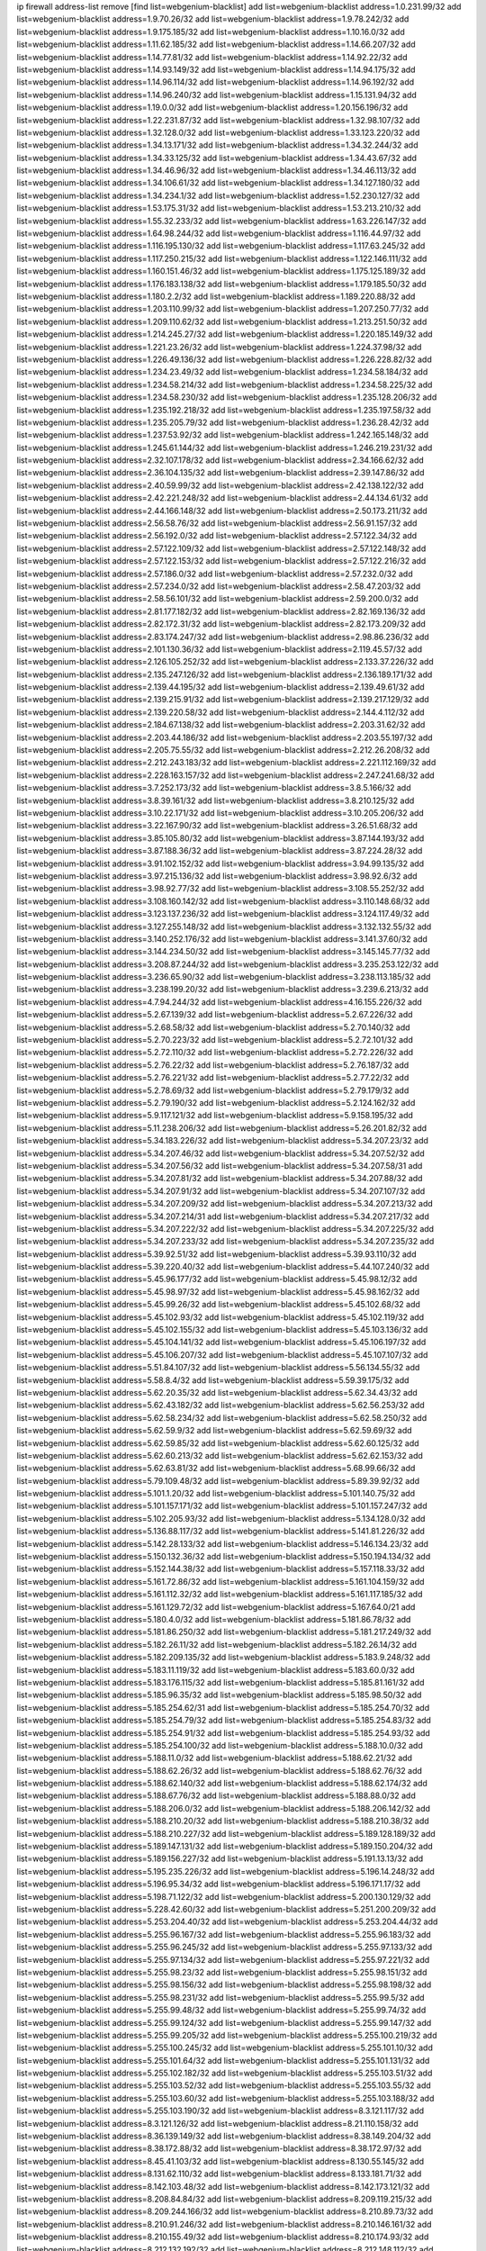 ip firewall address-list
remove [find list=webgenium-blacklist]
add list=webgenium-blacklist address=1.0.231.99/32
add list=webgenium-blacklist address=1.9.70.26/32
add list=webgenium-blacklist address=1.9.78.242/32
add list=webgenium-blacklist address=1.9.175.185/32
add list=webgenium-blacklist address=1.10.16.0/32
add list=webgenium-blacklist address=1.11.62.185/32
add list=webgenium-blacklist address=1.14.66.207/32
add list=webgenium-blacklist address=1.14.77.81/32
add list=webgenium-blacklist address=1.14.92.22/32
add list=webgenium-blacklist address=1.14.93.149/32
add list=webgenium-blacklist address=1.14.94.175/32
add list=webgenium-blacklist address=1.14.96.114/32
add list=webgenium-blacklist address=1.14.96.192/32
add list=webgenium-blacklist address=1.14.96.240/32
add list=webgenium-blacklist address=1.15.131.94/32
add list=webgenium-blacklist address=1.19.0.0/32
add list=webgenium-blacklist address=1.20.156.196/32
add list=webgenium-blacklist address=1.22.231.87/32
add list=webgenium-blacklist address=1.32.98.107/32
add list=webgenium-blacklist address=1.32.128.0/32
add list=webgenium-blacklist address=1.33.123.220/32
add list=webgenium-blacklist address=1.34.13.171/32
add list=webgenium-blacklist address=1.34.32.244/32
add list=webgenium-blacklist address=1.34.33.125/32
add list=webgenium-blacklist address=1.34.43.67/32
add list=webgenium-blacklist address=1.34.46.96/32
add list=webgenium-blacklist address=1.34.46.113/32
add list=webgenium-blacklist address=1.34.106.61/32
add list=webgenium-blacklist address=1.34.127.180/32
add list=webgenium-blacklist address=1.34.234.1/32
add list=webgenium-blacklist address=1.52.230.127/32
add list=webgenium-blacklist address=1.53.175.31/32
add list=webgenium-blacklist address=1.53.213.210/32
add list=webgenium-blacklist address=1.55.32.233/32
add list=webgenium-blacklist address=1.63.226.147/32
add list=webgenium-blacklist address=1.64.98.244/32
add list=webgenium-blacklist address=1.116.44.97/32
add list=webgenium-blacklist address=1.116.195.130/32
add list=webgenium-blacklist address=1.117.63.245/32
add list=webgenium-blacklist address=1.117.250.215/32
add list=webgenium-blacklist address=1.122.146.111/32
add list=webgenium-blacklist address=1.160.151.46/32
add list=webgenium-blacklist address=1.175.125.189/32
add list=webgenium-blacklist address=1.176.183.138/32
add list=webgenium-blacklist address=1.179.185.50/32
add list=webgenium-blacklist address=1.180.2.2/32
add list=webgenium-blacklist address=1.189.220.88/32
add list=webgenium-blacklist address=1.203.110.99/32
add list=webgenium-blacklist address=1.207.250.77/32
add list=webgenium-blacklist address=1.209.110.62/32
add list=webgenium-blacklist address=1.213.251.50/32
add list=webgenium-blacklist address=1.214.245.27/32
add list=webgenium-blacklist address=1.220.185.149/32
add list=webgenium-blacklist address=1.221.23.26/32
add list=webgenium-blacklist address=1.224.37.98/32
add list=webgenium-blacklist address=1.226.49.136/32
add list=webgenium-blacklist address=1.226.228.82/32
add list=webgenium-blacklist address=1.234.23.49/32
add list=webgenium-blacklist address=1.234.58.184/32
add list=webgenium-blacklist address=1.234.58.214/32
add list=webgenium-blacklist address=1.234.58.225/32
add list=webgenium-blacklist address=1.234.58.230/32
add list=webgenium-blacklist address=1.235.128.206/32
add list=webgenium-blacklist address=1.235.192.218/32
add list=webgenium-blacklist address=1.235.197.58/32
add list=webgenium-blacklist address=1.235.205.79/32
add list=webgenium-blacklist address=1.236.28.42/32
add list=webgenium-blacklist address=1.237.53.92/32
add list=webgenium-blacklist address=1.242.165.148/32
add list=webgenium-blacklist address=1.245.61.144/32
add list=webgenium-blacklist address=1.246.219.231/32
add list=webgenium-blacklist address=2.32.107.178/32
add list=webgenium-blacklist address=2.34.166.62/32
add list=webgenium-blacklist address=2.36.104.135/32
add list=webgenium-blacklist address=2.39.147.86/32
add list=webgenium-blacklist address=2.40.59.99/32
add list=webgenium-blacklist address=2.42.138.122/32
add list=webgenium-blacklist address=2.42.221.248/32
add list=webgenium-blacklist address=2.44.134.61/32
add list=webgenium-blacklist address=2.44.166.148/32
add list=webgenium-blacklist address=2.50.173.211/32
add list=webgenium-blacklist address=2.56.58.76/32
add list=webgenium-blacklist address=2.56.91.157/32
add list=webgenium-blacklist address=2.56.192.0/32
add list=webgenium-blacklist address=2.57.122.34/32
add list=webgenium-blacklist address=2.57.122.109/32
add list=webgenium-blacklist address=2.57.122.148/32
add list=webgenium-blacklist address=2.57.122.153/32
add list=webgenium-blacklist address=2.57.122.216/32
add list=webgenium-blacklist address=2.57.186.0/32
add list=webgenium-blacklist address=2.57.232.0/32
add list=webgenium-blacklist address=2.57.234.0/32
add list=webgenium-blacklist address=2.58.47.203/32
add list=webgenium-blacklist address=2.58.56.101/32
add list=webgenium-blacklist address=2.59.200.0/32
add list=webgenium-blacklist address=2.81.177.182/32
add list=webgenium-blacklist address=2.82.169.136/32
add list=webgenium-blacklist address=2.82.172.31/32
add list=webgenium-blacklist address=2.82.173.209/32
add list=webgenium-blacklist address=2.83.174.247/32
add list=webgenium-blacklist address=2.98.86.236/32
add list=webgenium-blacklist address=2.101.130.36/32
add list=webgenium-blacklist address=2.119.45.57/32
add list=webgenium-blacklist address=2.126.105.252/32
add list=webgenium-blacklist address=2.133.37.226/32
add list=webgenium-blacklist address=2.135.247.126/32
add list=webgenium-blacklist address=2.136.189.171/32
add list=webgenium-blacklist address=2.139.44.195/32
add list=webgenium-blacklist address=2.139.49.61/32
add list=webgenium-blacklist address=2.139.215.91/32
add list=webgenium-blacklist address=2.139.217.129/32
add list=webgenium-blacklist address=2.139.220.58/32
add list=webgenium-blacklist address=2.144.4.112/32
add list=webgenium-blacklist address=2.184.67.138/32
add list=webgenium-blacklist address=2.203.31.62/32
add list=webgenium-blacklist address=2.203.44.186/32
add list=webgenium-blacklist address=2.203.55.197/32
add list=webgenium-blacklist address=2.205.75.55/32
add list=webgenium-blacklist address=2.212.26.208/32
add list=webgenium-blacklist address=2.212.243.183/32
add list=webgenium-blacklist address=2.221.112.169/32
add list=webgenium-blacklist address=2.228.163.157/32
add list=webgenium-blacklist address=2.247.241.68/32
add list=webgenium-blacklist address=3.7.252.173/32
add list=webgenium-blacklist address=3.8.5.166/32
add list=webgenium-blacklist address=3.8.39.161/32
add list=webgenium-blacklist address=3.8.210.125/32
add list=webgenium-blacklist address=3.10.22.171/32
add list=webgenium-blacklist address=3.10.205.206/32
add list=webgenium-blacklist address=3.22.167.90/32
add list=webgenium-blacklist address=3.26.51.68/32
add list=webgenium-blacklist address=3.85.105.80/32
add list=webgenium-blacklist address=3.87.144.193/32
add list=webgenium-blacklist address=3.87.188.36/32
add list=webgenium-blacklist address=3.87.224.28/32
add list=webgenium-blacklist address=3.91.102.152/32
add list=webgenium-blacklist address=3.94.99.135/32
add list=webgenium-blacklist address=3.97.215.136/32
add list=webgenium-blacklist address=3.98.92.6/32
add list=webgenium-blacklist address=3.98.92.77/32
add list=webgenium-blacklist address=3.108.55.252/32
add list=webgenium-blacklist address=3.108.160.142/32
add list=webgenium-blacklist address=3.110.148.68/32
add list=webgenium-blacklist address=3.123.137.236/32
add list=webgenium-blacklist address=3.124.117.49/32
add list=webgenium-blacklist address=3.127.255.148/32
add list=webgenium-blacklist address=3.132.132.55/32
add list=webgenium-blacklist address=3.140.252.176/32
add list=webgenium-blacklist address=3.141.37.60/32
add list=webgenium-blacklist address=3.144.234.50/32
add list=webgenium-blacklist address=3.145.145.77/32
add list=webgenium-blacklist address=3.208.87.244/32
add list=webgenium-blacklist address=3.235.253.122/32
add list=webgenium-blacklist address=3.236.65.90/32
add list=webgenium-blacklist address=3.238.113.185/32
add list=webgenium-blacklist address=3.238.199.20/32
add list=webgenium-blacklist address=3.239.6.213/32
add list=webgenium-blacklist address=4.7.94.244/32
add list=webgenium-blacklist address=4.16.155.226/32
add list=webgenium-blacklist address=5.2.67.139/32
add list=webgenium-blacklist address=5.2.67.226/32
add list=webgenium-blacklist address=5.2.68.58/32
add list=webgenium-blacklist address=5.2.70.140/32
add list=webgenium-blacklist address=5.2.70.223/32
add list=webgenium-blacklist address=5.2.72.101/32
add list=webgenium-blacklist address=5.2.72.110/32
add list=webgenium-blacklist address=5.2.72.226/32
add list=webgenium-blacklist address=5.2.76.22/32
add list=webgenium-blacklist address=5.2.76.187/32
add list=webgenium-blacklist address=5.2.76.221/32
add list=webgenium-blacklist address=5.2.77.22/32
add list=webgenium-blacklist address=5.2.78.69/32
add list=webgenium-blacklist address=5.2.79.179/32
add list=webgenium-blacklist address=5.2.79.190/32
add list=webgenium-blacklist address=5.2.124.162/32
add list=webgenium-blacklist address=5.9.117.121/32
add list=webgenium-blacklist address=5.9.158.195/32
add list=webgenium-blacklist address=5.11.238.206/32
add list=webgenium-blacklist address=5.26.201.82/32
add list=webgenium-blacklist address=5.34.183.226/32
add list=webgenium-blacklist address=5.34.207.23/32
add list=webgenium-blacklist address=5.34.207.46/32
add list=webgenium-blacklist address=5.34.207.52/32
add list=webgenium-blacklist address=5.34.207.56/32
add list=webgenium-blacklist address=5.34.207.58/31
add list=webgenium-blacklist address=5.34.207.81/32
add list=webgenium-blacklist address=5.34.207.88/32
add list=webgenium-blacklist address=5.34.207.91/32
add list=webgenium-blacklist address=5.34.207.107/32
add list=webgenium-blacklist address=5.34.207.209/32
add list=webgenium-blacklist address=5.34.207.213/32
add list=webgenium-blacklist address=5.34.207.214/31
add list=webgenium-blacklist address=5.34.207.217/32
add list=webgenium-blacklist address=5.34.207.222/32
add list=webgenium-blacklist address=5.34.207.225/32
add list=webgenium-blacklist address=5.34.207.233/32
add list=webgenium-blacklist address=5.34.207.235/32
add list=webgenium-blacklist address=5.39.92.51/32
add list=webgenium-blacklist address=5.39.93.110/32
add list=webgenium-blacklist address=5.39.220.40/32
add list=webgenium-blacklist address=5.44.107.240/32
add list=webgenium-blacklist address=5.45.96.177/32
add list=webgenium-blacklist address=5.45.98.12/32
add list=webgenium-blacklist address=5.45.98.97/32
add list=webgenium-blacklist address=5.45.98.162/32
add list=webgenium-blacklist address=5.45.99.26/32
add list=webgenium-blacklist address=5.45.102.68/32
add list=webgenium-blacklist address=5.45.102.93/32
add list=webgenium-blacklist address=5.45.102.119/32
add list=webgenium-blacklist address=5.45.102.155/32
add list=webgenium-blacklist address=5.45.103.136/32
add list=webgenium-blacklist address=5.45.104.141/32
add list=webgenium-blacklist address=5.45.106.197/32
add list=webgenium-blacklist address=5.45.106.207/32
add list=webgenium-blacklist address=5.45.107.107/32
add list=webgenium-blacklist address=5.51.84.107/32
add list=webgenium-blacklist address=5.56.134.55/32
add list=webgenium-blacklist address=5.58.8.4/32
add list=webgenium-blacklist address=5.59.39.175/32
add list=webgenium-blacklist address=5.62.20.35/32
add list=webgenium-blacklist address=5.62.34.43/32
add list=webgenium-blacklist address=5.62.43.182/32
add list=webgenium-blacklist address=5.62.56.253/32
add list=webgenium-blacklist address=5.62.58.234/32
add list=webgenium-blacklist address=5.62.58.250/32
add list=webgenium-blacklist address=5.62.59.9/32
add list=webgenium-blacklist address=5.62.59.69/32
add list=webgenium-blacklist address=5.62.59.85/32
add list=webgenium-blacklist address=5.62.60.125/32
add list=webgenium-blacklist address=5.62.60.213/32
add list=webgenium-blacklist address=5.62.62.153/32
add list=webgenium-blacklist address=5.62.63.81/32
add list=webgenium-blacklist address=5.68.99.66/32
add list=webgenium-blacklist address=5.79.109.48/32
add list=webgenium-blacklist address=5.89.39.92/32
add list=webgenium-blacklist address=5.101.1.20/32
add list=webgenium-blacklist address=5.101.140.75/32
add list=webgenium-blacklist address=5.101.157.171/32
add list=webgenium-blacklist address=5.101.157.247/32
add list=webgenium-blacklist address=5.102.205.93/32
add list=webgenium-blacklist address=5.134.128.0/32
add list=webgenium-blacklist address=5.136.88.117/32
add list=webgenium-blacklist address=5.141.81.226/32
add list=webgenium-blacklist address=5.142.28.133/32
add list=webgenium-blacklist address=5.146.134.23/32
add list=webgenium-blacklist address=5.150.132.36/32
add list=webgenium-blacklist address=5.150.194.134/32
add list=webgenium-blacklist address=5.152.144.38/32
add list=webgenium-blacklist address=5.157.118.33/32
add list=webgenium-blacklist address=5.161.72.86/32
add list=webgenium-blacklist address=5.161.104.159/32
add list=webgenium-blacklist address=5.161.112.32/32
add list=webgenium-blacklist address=5.161.117.185/32
add list=webgenium-blacklist address=5.161.129.72/32
add list=webgenium-blacklist address=5.167.64.0/21
add list=webgenium-blacklist address=5.180.4.0/32
add list=webgenium-blacklist address=5.181.86.78/32
add list=webgenium-blacklist address=5.181.86.250/32
add list=webgenium-blacklist address=5.181.217.249/32
add list=webgenium-blacklist address=5.182.26.11/32
add list=webgenium-blacklist address=5.182.26.14/32
add list=webgenium-blacklist address=5.182.209.135/32
add list=webgenium-blacklist address=5.183.9.248/32
add list=webgenium-blacklist address=5.183.11.119/32
add list=webgenium-blacklist address=5.183.60.0/32
add list=webgenium-blacklist address=5.183.176.115/32
add list=webgenium-blacklist address=5.185.81.161/32
add list=webgenium-blacklist address=5.185.96.35/32
add list=webgenium-blacklist address=5.185.98.50/32
add list=webgenium-blacklist address=5.185.254.62/31
add list=webgenium-blacklist address=5.185.254.70/32
add list=webgenium-blacklist address=5.185.254.79/32
add list=webgenium-blacklist address=5.185.254.83/32
add list=webgenium-blacklist address=5.185.254.91/32
add list=webgenium-blacklist address=5.185.254.93/32
add list=webgenium-blacklist address=5.185.254.100/32
add list=webgenium-blacklist address=5.188.10.0/32
add list=webgenium-blacklist address=5.188.11.0/32
add list=webgenium-blacklist address=5.188.62.21/32
add list=webgenium-blacklist address=5.188.62.26/32
add list=webgenium-blacklist address=5.188.62.76/32
add list=webgenium-blacklist address=5.188.62.140/32
add list=webgenium-blacklist address=5.188.62.174/32
add list=webgenium-blacklist address=5.188.67.76/32
add list=webgenium-blacklist address=5.188.88.0/32
add list=webgenium-blacklist address=5.188.206.0/32
add list=webgenium-blacklist address=5.188.206.142/32
add list=webgenium-blacklist address=5.188.210.20/32
add list=webgenium-blacklist address=5.188.210.38/32
add list=webgenium-blacklist address=5.188.210.227/32
add list=webgenium-blacklist address=5.189.128.189/32
add list=webgenium-blacklist address=5.189.147.131/32
add list=webgenium-blacklist address=5.189.150.204/32
add list=webgenium-blacklist address=5.189.156.227/32
add list=webgenium-blacklist address=5.191.13.13/32
add list=webgenium-blacklist address=5.195.235.226/32
add list=webgenium-blacklist address=5.196.14.248/32
add list=webgenium-blacklist address=5.196.95.34/32
add list=webgenium-blacklist address=5.196.171.17/32
add list=webgenium-blacklist address=5.198.71.122/32
add list=webgenium-blacklist address=5.200.130.129/32
add list=webgenium-blacklist address=5.228.42.60/32
add list=webgenium-blacklist address=5.251.200.209/32
add list=webgenium-blacklist address=5.253.204.40/32
add list=webgenium-blacklist address=5.253.204.44/32
add list=webgenium-blacklist address=5.255.96.167/32
add list=webgenium-blacklist address=5.255.96.183/32
add list=webgenium-blacklist address=5.255.96.245/32
add list=webgenium-blacklist address=5.255.97.133/32
add list=webgenium-blacklist address=5.255.97.134/32
add list=webgenium-blacklist address=5.255.97.221/32
add list=webgenium-blacklist address=5.255.98.23/32
add list=webgenium-blacklist address=5.255.98.151/32
add list=webgenium-blacklist address=5.255.98.156/32
add list=webgenium-blacklist address=5.255.98.198/32
add list=webgenium-blacklist address=5.255.98.231/32
add list=webgenium-blacklist address=5.255.99.5/32
add list=webgenium-blacklist address=5.255.99.48/32
add list=webgenium-blacklist address=5.255.99.74/32
add list=webgenium-blacklist address=5.255.99.124/32
add list=webgenium-blacklist address=5.255.99.147/32
add list=webgenium-blacklist address=5.255.99.205/32
add list=webgenium-blacklist address=5.255.100.219/32
add list=webgenium-blacklist address=5.255.100.245/32
add list=webgenium-blacklist address=5.255.101.10/32
add list=webgenium-blacklist address=5.255.101.64/32
add list=webgenium-blacklist address=5.255.101.131/32
add list=webgenium-blacklist address=5.255.102.182/32
add list=webgenium-blacklist address=5.255.103.51/32
add list=webgenium-blacklist address=5.255.103.52/32
add list=webgenium-blacklist address=5.255.103.55/32
add list=webgenium-blacklist address=5.255.103.60/32
add list=webgenium-blacklist address=5.255.103.188/32
add list=webgenium-blacklist address=5.255.103.190/32
add list=webgenium-blacklist address=8.3.121.117/32
add list=webgenium-blacklist address=8.3.121.126/32
add list=webgenium-blacklist address=8.21.110.158/32
add list=webgenium-blacklist address=8.36.139.149/32
add list=webgenium-blacklist address=8.38.149.204/32
add list=webgenium-blacklist address=8.38.172.88/32
add list=webgenium-blacklist address=8.38.172.97/32
add list=webgenium-blacklist address=8.45.41.103/32
add list=webgenium-blacklist address=8.130.55.145/32
add list=webgenium-blacklist address=8.131.62.110/32
add list=webgenium-blacklist address=8.133.181.71/32
add list=webgenium-blacklist address=8.142.103.48/32
add list=webgenium-blacklist address=8.142.173.121/32
add list=webgenium-blacklist address=8.208.84.84/32
add list=webgenium-blacklist address=8.209.119.215/32
add list=webgenium-blacklist address=8.209.244.166/32
add list=webgenium-blacklist address=8.210.89.73/32
add list=webgenium-blacklist address=8.210.91.246/32
add list=webgenium-blacklist address=8.210.146.161/32
add list=webgenium-blacklist address=8.210.155.49/32
add list=webgenium-blacklist address=8.210.174.93/32
add list=webgenium-blacklist address=8.212.132.192/32
add list=webgenium-blacklist address=8.212.148.112/32
add list=webgenium-blacklist address=8.212.182.197/32
add list=webgenium-blacklist address=8.213.17.251/32
add list=webgenium-blacklist address=8.213.18.237/32
add list=webgenium-blacklist address=8.213.25.195/32
add list=webgenium-blacklist address=8.213.25.212/32
add list=webgenium-blacklist address=8.213.129.130/32
add list=webgenium-blacklist address=8.213.130.25/32
add list=webgenium-blacklist address=8.213.137.105/32
add list=webgenium-blacklist address=8.213.137.212/32
add list=webgenium-blacklist address=8.213.197.221/32
add list=webgenium-blacklist address=8.214.35.34/32
add list=webgenium-blacklist address=8.215.28.162/32
add list=webgenium-blacklist address=8.215.39.71/32
add list=webgenium-blacklist address=8.215.45.9/32
add list=webgenium-blacklist address=8.215.71.59/32
add list=webgenium-blacklist address=8.215.71.161/32
add list=webgenium-blacklist address=8.215.79.13/32
add list=webgenium-blacklist address=8.218.49.112/32
add list=webgenium-blacklist address=8.218.129.235/32
add list=webgenium-blacklist address=8.218.143.243/32
add list=webgenium-blacklist address=8.219.3.29/32
add list=webgenium-blacklist address=8.219.41.153/32
add list=webgenium-blacklist address=8.219.91.123/32
add list=webgenium-blacklist address=8.219.108.121/32
add list=webgenium-blacklist address=8.219.109.151/32
add list=webgenium-blacklist address=8.219.117.248/32
add list=webgenium-blacklist address=8.219.136.124/32
add list=webgenium-blacklist address=8.242.22.186/32
add list=webgenium-blacklist address=12.6.69.157/32
add list=webgenium-blacklist address=12.27.61.50/32
add list=webgenium-blacklist address=12.45.81.2/32
add list=webgenium-blacklist address=12.86.195.202/32
add list=webgenium-blacklist address=12.88.204.226/32
add list=webgenium-blacklist address=12.94.8.194/32
add list=webgenium-blacklist address=12.106.235.234/32
add list=webgenium-blacklist address=12.173.254.230/32
add list=webgenium-blacklist address=12.185.72.48/32
add list=webgenium-blacklist address=12.186.163.3/32
add list=webgenium-blacklist address=12.191.116.182/32
add list=webgenium-blacklist address=12.203.79.242/32
add list=webgenium-blacklist address=12.238.55.163/32
add list=webgenium-blacklist address=13.40.6.166/32
add list=webgenium-blacklist address=13.40.26.56/32
add list=webgenium-blacklist address=13.40.70.225/32
add list=webgenium-blacklist address=13.57.203.110/32
add list=webgenium-blacklist address=13.65.16.18/32
add list=webgenium-blacklist address=13.66.131.233/32
add list=webgenium-blacklist address=13.66.154.230/32
add list=webgenium-blacklist address=13.67.221.136/32
add list=webgenium-blacklist address=13.69.78.176/32
add list=webgenium-blacklist address=13.70.39.68/32
add list=webgenium-blacklist address=13.71.46.226/32
add list=webgenium-blacklist address=13.72.86.172/32
add list=webgenium-blacklist address=13.72.228.119/32
add list=webgenium-blacklist address=13.74.46.65/32
add list=webgenium-blacklist address=13.76.100.48/32
add list=webgenium-blacklist address=13.76.164.123/32
add list=webgenium-blacklist address=13.77.174.169/32
add list=webgenium-blacklist address=13.78.201.111/32
add list=webgenium-blacklist address=13.79.122.130/32
add list=webgenium-blacklist address=13.80.3.239/32
add list=webgenium-blacklist address=13.80.7.122/32
add list=webgenium-blacklist address=13.81.59.92/32
add list=webgenium-blacklist address=13.81.219.90/32
add list=webgenium-blacklist address=13.81.254.185/32
add list=webgenium-blacklist address=13.82.195.178/32
add list=webgenium-blacklist address=13.83.41.0/32
add list=webgenium-blacklist address=13.87.204.143/32
add list=webgenium-blacklist address=13.92.199.139/32
add list=webgenium-blacklist address=13.94.189.202/32
add list=webgenium-blacklist address=13.125.225.95/32
add list=webgenium-blacklist address=13.126.36.87/32
add list=webgenium-blacklist address=13.127.98.1/32
add list=webgenium-blacklist address=13.209.97.152/32
add list=webgenium-blacklist address=13.209.98.205/32
add list=webgenium-blacklist address=13.209.194.178/32
add list=webgenium-blacklist address=13.232.96.5/32
add list=webgenium-blacklist address=13.232.138.131/32
add list=webgenium-blacklist address=13.232.207.228/32
add list=webgenium-blacklist address=13.233.6.10/32
add list=webgenium-blacklist address=13.233.119.144/32
add list=webgenium-blacklist address=13.233.120.184/32
add list=webgenium-blacklist address=13.234.227.156/32
add list=webgenium-blacklist address=13.250.35.128/32
add list=webgenium-blacklist address=14.5.12.34/32
add list=webgenium-blacklist address=14.5.175.163/32
add list=webgenium-blacklist address=14.6.16.137/32
add list=webgenium-blacklist address=14.18.116.10/32
add list=webgenium-blacklist address=14.21.88.127/32
add list=webgenium-blacklist address=14.29.173.29/32
add list=webgenium-blacklist address=14.29.173.223/32
add list=webgenium-blacklist address=14.29.178.230/32
add list=webgenium-blacklist address=14.29.178.243/32
add list=webgenium-blacklist address=14.29.200.186/32
add list=webgenium-blacklist address=14.29.211.220/32
add list=webgenium-blacklist address=14.29.230.110/32
add list=webgenium-blacklist address=14.29.232.95/32
add list=webgenium-blacklist address=14.29.235.225/32
add list=webgenium-blacklist address=14.29.237.242/32
add list=webgenium-blacklist address=14.29.238.115/32
add list=webgenium-blacklist address=14.29.238.135/32
add list=webgenium-blacklist address=14.29.240.225/32
add list=webgenium-blacklist address=14.29.243.4/32
add list=webgenium-blacklist address=14.32.0.111/32
add list=webgenium-blacklist address=14.34.16.142/32
add list=webgenium-blacklist address=14.36.52.199/32
add list=webgenium-blacklist address=14.37.220.200/32
add list=webgenium-blacklist address=14.39.23.47/32
add list=webgenium-blacklist address=14.39.41.39/32
add list=webgenium-blacklist address=14.40.76.101/32
add list=webgenium-blacklist address=14.42.43.11/32
add list=webgenium-blacklist address=14.46.19.94/32
add list=webgenium-blacklist address=14.47.26.233/32
add list=webgenium-blacklist address=14.50.131.36/32
add list=webgenium-blacklist address=14.52.56.147/32
add list=webgenium-blacklist address=14.52.249.27/32
add list=webgenium-blacklist address=14.57.88.82/32
add list=webgenium-blacklist address=14.63.59.146/32
add list=webgenium-blacklist address=14.63.162.98/32
add list=webgenium-blacklist address=14.63.162.167/32
add list=webgenium-blacklist address=14.63.164.59/32
add list=webgenium-blacklist address=14.63.203.207/32
add list=webgenium-blacklist address=14.63.212.60/32
add list=webgenium-blacklist address=14.63.213.72/32
add list=webgenium-blacklist address=14.63.219.105/32
add list=webgenium-blacklist address=14.83.218.129/32
add list=webgenium-blacklist address=14.97.69.254/32
add list=webgenium-blacklist address=14.97.109.202/32
add list=webgenium-blacklist address=14.97.159.26/32
add list=webgenium-blacklist address=14.97.173.182/32
add list=webgenium-blacklist address=14.97.235.91/32
add list=webgenium-blacklist address=14.99.4.82/32
add list=webgenium-blacklist address=14.99.18.22/32
add list=webgenium-blacklist address=14.99.60.13/32
add list=webgenium-blacklist address=14.99.99.254/32
add list=webgenium-blacklist address=14.99.176.210/32
add list=webgenium-blacklist address=14.99.199.106/32
add list=webgenium-blacklist address=14.102.74.99/32
add list=webgenium-blacklist address=14.102.123.130/32
add list=webgenium-blacklist address=14.102.154.66/32
add list=webgenium-blacklist address=14.111.242.205/32
add list=webgenium-blacklist address=14.116.155.166/32
add list=webgenium-blacklist address=14.116.189.222/32
add list=webgenium-blacklist address=14.116.199.176/32
add list=webgenium-blacklist address=14.116.206.243/32
add list=webgenium-blacklist address=14.116.207.31/32
add list=webgenium-blacklist address=14.116.219.104/32
add list=webgenium-blacklist address=14.116.220.93/32
add list=webgenium-blacklist address=14.116.222.132/32
add list=webgenium-blacklist address=14.116.255.152/32
add list=webgenium-blacklist address=14.128.33.35/32
add list=webgenium-blacklist address=14.135.120.21/32
add list=webgenium-blacklist address=14.139.58.150/32
add list=webgenium-blacklist address=14.140.95.157/32
add list=webgenium-blacklist address=14.142.150.122/32
add list=webgenium-blacklist address=14.143.137.18/32
add list=webgenium-blacklist address=14.152.78.73/32
add list=webgenium-blacklist address=14.157.102.124/32
add list=webgenium-blacklist address=14.157.107.74/32
add list=webgenium-blacklist address=14.160.20.194/32
add list=webgenium-blacklist address=14.161.12.119/32
add list=webgenium-blacklist address=14.161.20.167/32
add list=webgenium-blacklist address=14.161.20.182/32
add list=webgenium-blacklist address=14.161.27.163/32
add list=webgenium-blacklist address=14.161.47.218/32
add list=webgenium-blacklist address=14.161.48.144/32
add list=webgenium-blacklist address=14.161.50.120/32
add list=webgenium-blacklist address=14.162.169.78/32
add list=webgenium-blacklist address=14.162.177.40/32
add list=webgenium-blacklist address=14.170.154.13/32
add list=webgenium-blacklist address=14.175.237.110/32
add list=webgenium-blacklist address=14.176.231.113/32
add list=webgenium-blacklist address=14.177.66.248/32
add list=webgenium-blacklist address=14.177.164.43/32
add list=webgenium-blacklist address=14.177.166.107/32
add list=webgenium-blacklist address=14.186.119.255/32
add list=webgenium-blacklist address=14.187.98.137/32
add list=webgenium-blacklist address=14.187.109.233/32
add list=webgenium-blacklist address=14.187.157.70/32
add list=webgenium-blacklist address=14.200.102.6/32
add list=webgenium-blacklist address=14.204.145.108/32
add list=webgenium-blacklist address=14.207.161.74/32
add list=webgenium-blacklist address=14.207.161.240/32
add list=webgenium-blacklist address=14.213.136.185/32
add list=webgenium-blacklist address=14.215.44.31/32
add list=webgenium-blacklist address=14.215.45.79/32
add list=webgenium-blacklist address=14.215.46.116/32
add list=webgenium-blacklist address=14.215.48.114/32
add list=webgenium-blacklist address=14.221.4.136/32
add list=webgenium-blacklist address=14.222.195.160/32
add list=webgenium-blacklist address=14.224.160.150/32
add list=webgenium-blacklist address=14.224.169.32/32
add list=webgenium-blacklist address=14.225.17.9/32
add list=webgenium-blacklist address=14.225.198.182/32
add list=webgenium-blacklist address=14.225.204.52/32
add list=webgenium-blacklist address=14.225.255.14/32
add list=webgenium-blacklist address=14.225.255.86/32
add list=webgenium-blacklist address=14.225.255.98/32
add list=webgenium-blacklist address=14.225.255.101/32
add list=webgenium-blacklist address=14.226.21.159/32
add list=webgenium-blacklist address=14.228.193.13/32
add list=webgenium-blacklist address=14.232.243.150/31
add list=webgenium-blacklist address=14.232.245.48/32
add list=webgenium-blacklist address=14.237.64.140/32
add list=webgenium-blacklist address=14.237.169.122/32
add list=webgenium-blacklist address=14.241.75.17/32
add list=webgenium-blacklist address=14.241.131.109/32
add list=webgenium-blacklist address=14.241.185.59/32
add list=webgenium-blacklist address=14.241.187.124/32
add list=webgenium-blacklist address=14.241.233.205/32
add list=webgenium-blacklist address=14.241.244.126/32
add list=webgenium-blacklist address=15.204.176.157/32
add list=webgenium-blacklist address=15.204.191.63/32
add list=webgenium-blacklist address=15.204.191.145/32
add list=webgenium-blacklist address=15.204.191.246/32
add list=webgenium-blacklist address=15.206.80.85/32
add list=webgenium-blacklist address=15.206.111.210/32
add list=webgenium-blacklist address=15.206.130.25/32
add list=webgenium-blacklist address=15.206.147.200/32
add list=webgenium-blacklist address=15.206.148.82/32
add list=webgenium-blacklist address=15.206.203.46/32
add list=webgenium-blacklist address=15.207.26.140/32
add list=webgenium-blacklist address=15.207.105.145/32
add list=webgenium-blacklist address=15.222.219.63/32
add list=webgenium-blacklist address=15.235.10.33/32
add list=webgenium-blacklist address=15.235.140.144/32
add list=webgenium-blacklist address=15.235.141.21/32
add list=webgenium-blacklist address=15.235.168.187/32
add list=webgenium-blacklist address=16.162.53.209/32
add list=webgenium-blacklist address=18.119.136.252/32
add list=webgenium-blacklist address=18.130.116.186/32
add list=webgenium-blacklist address=18.130.187.89/32
add list=webgenium-blacklist address=18.135.103.98/32
add list=webgenium-blacklist address=18.141.212.34/32
add list=webgenium-blacklist address=18.142.46.218/32
add list=webgenium-blacklist address=18.143.14.247/32
add list=webgenium-blacklist address=18.144.101.63/32
add list=webgenium-blacklist address=18.162.155.71/32
add list=webgenium-blacklist address=18.166.214.229/32
add list=webgenium-blacklist address=18.169.118.192/32
add list=webgenium-blacklist address=18.169.162.143/32
add list=webgenium-blacklist address=18.170.59.123/32
add list=webgenium-blacklist address=18.170.220.210/32
add list=webgenium-blacklist address=18.219.254.84/32
add list=webgenium-blacklist address=18.221.128.218/32
add list=webgenium-blacklist address=18.222.149.229/32
add list=webgenium-blacklist address=18.223.118.39/32
add list=webgenium-blacklist address=18.236.239.188/32
add list=webgenium-blacklist address=20.0.128.196/32
add list=webgenium-blacklist address=20.2.83.226/32
add list=webgenium-blacklist address=20.2.209.55/32
add list=webgenium-blacklist address=20.5.201.165/32
add list=webgenium-blacklist address=20.7.63.130/32
add list=webgenium-blacklist address=20.7.138.249/32
add list=webgenium-blacklist address=20.9.24.83/32
add list=webgenium-blacklist address=20.24.70.187/32
add list=webgenium-blacklist address=20.24.99.203/32
add list=webgenium-blacklist address=20.24.103.66/32
add list=webgenium-blacklist address=20.24.153.42/32
add list=webgenium-blacklist address=20.25.38.254/32
add list=webgenium-blacklist address=20.25.132.119/32
add list=webgenium-blacklist address=20.25.144.100/32
add list=webgenium-blacklist address=20.25.147.134/32
add list=webgenium-blacklist address=20.26.195.162/32
add list=webgenium-blacklist address=20.27.34.22/32
add list=webgenium-blacklist address=20.28.146.237/32
add list=webgenium-blacklist address=20.28.192.128/32
add list=webgenium-blacklist address=20.29.93.187/32
add list=webgenium-blacklist address=20.31.84.195/32
add list=webgenium-blacklist address=20.36.182.53/32
add list=webgenium-blacklist address=20.39.241.10/32
add list=webgenium-blacklist address=20.40.52.222/32
add list=webgenium-blacklist address=20.40.57.252/32
add list=webgenium-blacklist address=20.40.73.192/32
add list=webgenium-blacklist address=20.41.75.59/32
add list=webgenium-blacklist address=20.41.119.26/32
add list=webgenium-blacklist address=20.44.152.59/32
add list=webgenium-blacklist address=20.48.104.166/32
add list=webgenium-blacklist address=20.49.201.49/32
add list=webgenium-blacklist address=20.52.4.92/32
add list=webgenium-blacklist address=20.52.177.155/32
add list=webgenium-blacklist address=20.52.232.156/32
add list=webgenium-blacklist address=20.54.73.159/32
add list=webgenium-blacklist address=20.57.32.29/32
add list=webgenium-blacklist address=20.57.113.125/32
add list=webgenium-blacklist address=20.58.60.157/32
add list=webgenium-blacklist address=20.62.250.178/32
add list=webgenium-blacklist address=20.63.43.195/32
add list=webgenium-blacklist address=20.65.91.101/32
add list=webgenium-blacklist address=20.67.242.255/32
add list=webgenium-blacklist address=20.70.0.25/32
add list=webgenium-blacklist address=20.70.152.170/32
add list=webgenium-blacklist address=20.73.130.32/32
add list=webgenium-blacklist address=20.74.176.136/32
add list=webgenium-blacklist address=20.74.238.4/32
add list=webgenium-blacklist address=20.84.118.251/32
add list=webgenium-blacklist address=20.86.48.28/32
add list=webgenium-blacklist address=20.86.163.43/32
add list=webgenium-blacklist address=20.87.8.78/32
add list=webgenium-blacklist address=20.87.29.96/32
add list=webgenium-blacklist address=20.87.51.207/32
add list=webgenium-blacklist address=20.87.73.140/32
add list=webgenium-blacklist address=20.87.208.215/32
add list=webgenium-blacklist address=20.89.42.176/32
add list=webgenium-blacklist address=20.89.48.208/32
add list=webgenium-blacklist address=20.91.136.82/32
add list=webgenium-blacklist address=20.91.212.97/32
add list=webgenium-blacklist address=20.91.213.148/32
add list=webgenium-blacklist address=20.91.214.19/32
add list=webgenium-blacklist address=20.91.219.70/32
add list=webgenium-blacklist address=20.91.221.248/32
add list=webgenium-blacklist address=20.92.106.247/32
add list=webgenium-blacklist address=20.93.238.45/32
add list=webgenium-blacklist address=20.94.74.40/32
add list=webgenium-blacklist address=20.96.9.40/32
add list=webgenium-blacklist address=20.97.235.17/32
add list=webgenium-blacklist address=20.100.168.184/32
add list=webgenium-blacklist address=20.101.76.76/32
add list=webgenium-blacklist address=20.102.27.117/32
add list=webgenium-blacklist address=20.102.73.34/32
add list=webgenium-blacklist address=20.102.80.59/32
add list=webgenium-blacklist address=20.103.252.86/32
add list=webgenium-blacklist address=20.104.91.36/32
add list=webgenium-blacklist address=20.104.142.75/32
add list=webgenium-blacklist address=20.104.231.16/32
add list=webgenium-blacklist address=20.106.100.174/32
add list=webgenium-blacklist address=20.106.153.251/32
add list=webgenium-blacklist address=20.106.201.189/32
add list=webgenium-blacklist address=20.106.207.27/32
add list=webgenium-blacklist address=20.108.242.107/32
add list=webgenium-blacklist address=20.110.80.61/32
add list=webgenium-blacklist address=20.110.232.32/32
add list=webgenium-blacklist address=20.111.40.1/32
add list=webgenium-blacklist address=20.111.47.179/32
add list=webgenium-blacklist address=20.111.61.109/32
add list=webgenium-blacklist address=20.111.63.82/32
add list=webgenium-blacklist address=20.113.87.82/32
add list=webgenium-blacklist address=20.115.60.142/32
add list=webgenium-blacklist address=20.115.143.48/32
add list=webgenium-blacklist address=20.116.107.255/32
add list=webgenium-blacklist address=20.117.93.168/32
add list=webgenium-blacklist address=20.118.210.82/32
add list=webgenium-blacklist address=20.119.44.75/32
add list=webgenium-blacklist address=20.119.51.162/32
add list=webgenium-blacklist address=20.119.88.131/32
add list=webgenium-blacklist address=20.119.99.2/32
add list=webgenium-blacklist address=20.120.4.10/32
add list=webgenium-blacklist address=20.120.217.166/32
add list=webgenium-blacklist address=20.121.8.195/32
add list=webgenium-blacklist address=20.121.36.215/32
add list=webgenium-blacklist address=20.121.41.64/32
add list=webgenium-blacklist address=20.121.139.73/32
add list=webgenium-blacklist address=20.121.216.173/32
add list=webgenium-blacklist address=20.122.16.119/32
add list=webgenium-blacklist address=20.122.67.76/32
add list=webgenium-blacklist address=20.123.49.138/32
add list=webgenium-blacklist address=20.124.81.254/32
add list=webgenium-blacklist address=20.125.148.220/32
add list=webgenium-blacklist address=20.126.8.45/32
add list=webgenium-blacklist address=20.126.126.43/32
add list=webgenium-blacklist address=20.127.14.110/32
add list=webgenium-blacklist address=20.127.61.78/32
add list=webgenium-blacklist address=20.127.184.224/32
add list=webgenium-blacklist address=20.150.151.196/32
add list=webgenium-blacklist address=20.187.72.23/32
add list=webgenium-blacklist address=20.187.72.164/32
add list=webgenium-blacklist address=20.187.78.220/32
add list=webgenium-blacklist address=20.187.81.177/32
add list=webgenium-blacklist address=20.187.82.74/32
add list=webgenium-blacklist address=20.187.91.200/32
add list=webgenium-blacklist address=20.187.93.49/32
add list=webgenium-blacklist address=20.187.96.119/32
add list=webgenium-blacklist address=20.187.106.236/32
add list=webgenium-blacklist address=20.187.109.14/32
add list=webgenium-blacklist address=20.187.116.170/32
add list=webgenium-blacklist address=20.187.119.239/32
add list=webgenium-blacklist address=20.188.89.81/32
add list=webgenium-blacklist address=20.189.112.171/32
add list=webgenium-blacklist address=20.193.139.235/32
add list=webgenium-blacklist address=20.193.151.192/32
add list=webgenium-blacklist address=20.193.155.16/32
add list=webgenium-blacklist address=20.193.241.75/32
add list=webgenium-blacklist address=20.193.247.177/32
add list=webgenium-blacklist address=20.194.60.135/32
add list=webgenium-blacklist address=20.194.105.28/32
add list=webgenium-blacklist address=20.194.156.117/32
add list=webgenium-blacklist address=20.195.165.35/32
add list=webgenium-blacklist address=20.195.167.40/32
add list=webgenium-blacklist address=20.195.197.86/32
add list=webgenium-blacklist address=20.197.3.90/32
add list=webgenium-blacklist address=20.197.25.223/32
add list=webgenium-blacklist address=20.197.190.244/32
add list=webgenium-blacklist address=20.198.66.189/32
add list=webgenium-blacklist address=20.198.89.220/32
add list=webgenium-blacklist address=20.198.109.140/32
add list=webgenium-blacklist address=20.198.178.75/32
add list=webgenium-blacklist address=20.199.116.19/32
add list=webgenium-blacklist address=20.199.122.63/32
add list=webgenium-blacklist address=20.200.210.143/32
add list=webgenium-blacklist address=20.201.113.153/32
add list=webgenium-blacklist address=20.201.117.103/32
add list=webgenium-blacklist address=20.201.120.5/32
add list=webgenium-blacklist address=20.201.127.117/32
add list=webgenium-blacklist address=20.203.129.14/32
add list=webgenium-blacklist address=20.203.150.105/32
add list=webgenium-blacklist address=20.203.160.197/32
add list=webgenium-blacklist address=20.203.195.40/32
add list=webgenium-blacklist address=20.204.106.198/32
add list=webgenium-blacklist address=20.204.136.93/32
add list=webgenium-blacklist address=20.205.9.164/32
add list=webgenium-blacklist address=20.205.15.58/32
add list=webgenium-blacklist address=20.205.43.93/32
add list=webgenium-blacklist address=20.205.104.73/32
add list=webgenium-blacklist address=20.205.108.208/32
add list=webgenium-blacklist address=20.205.111.28/32
add list=webgenium-blacklist address=20.205.153.167/32
add list=webgenium-blacklist address=20.206.64.11/32
add list=webgenium-blacklist address=20.208.42.26/32
add list=webgenium-blacklist address=20.210.53.189/32
add list=webgenium-blacklist address=20.210.121.134/32
add list=webgenium-blacklist address=20.210.218.75/32
add list=webgenium-blacklist address=20.211.81.186/32
add list=webgenium-blacklist address=20.211.101.124/32
add list=webgenium-blacklist address=20.211.153.41/32
add list=webgenium-blacklist address=20.212.61.4/32
add list=webgenium-blacklist address=20.212.119.24/32
add list=webgenium-blacklist address=20.212.152.115/32
add list=webgenium-blacklist address=20.213.73.176/32
add list=webgenium-blacklist address=20.213.86.207/32
add list=webgenium-blacklist address=20.214.205.109/32
add list=webgenium-blacklist address=20.214.229.88/32
add list=webgenium-blacklist address=20.214.244.148/32
add list=webgenium-blacklist address=20.216.23.50/32
add list=webgenium-blacklist address=20.216.45.206/32
add list=webgenium-blacklist address=20.216.136.27/32
add list=webgenium-blacklist address=20.219.196.147/32
add list=webgenium-blacklist address=20.219.217.110/32
add list=webgenium-blacklist address=20.220.79.234/32
add list=webgenium-blacklist address=20.223.193.242/32
add list=webgenium-blacklist address=20.224.105.132/32
add list=webgenium-blacklist address=20.225.177.157/32
add list=webgenium-blacklist address=20.225.182.228/32
add list=webgenium-blacklist address=20.226.0.4/32
add list=webgenium-blacklist address=20.226.17.151/32
add list=webgenium-blacklist address=20.226.27.233/32
add list=webgenium-blacklist address=20.226.35.146/32
add list=webgenium-blacklist address=20.226.42.169/32
add list=webgenium-blacklist address=20.226.49.60/32
add list=webgenium-blacklist address=20.226.49.141/32
add list=webgenium-blacklist address=20.226.54.129/32
add list=webgenium-blacklist address=20.226.56.6/32
add list=webgenium-blacklist address=20.226.73.171/32
add list=webgenium-blacklist address=20.226.73.177/32
add list=webgenium-blacklist address=20.226.83.231/32
add list=webgenium-blacklist address=20.226.99.13/32
add list=webgenium-blacklist address=20.226.112.67/32
add list=webgenium-blacklist address=20.226.112.139/32
add list=webgenium-blacklist address=20.226.122.63/32
add list=webgenium-blacklist address=20.228.142.26/32
add list=webgenium-blacklist address=20.228.150.123/32
add list=webgenium-blacklist address=20.228.178.166/32
add list=webgenium-blacklist address=20.228.182.192/32
add list=webgenium-blacklist address=20.228.209.161/32
add list=webgenium-blacklist address=20.229.79.224/32
add list=webgenium-blacklist address=20.230.93.155/32
add list=webgenium-blacklist address=20.230.118.99/32
add list=webgenium-blacklist address=20.230.177.106/32
add list=webgenium-blacklist address=20.232.30.249/32
add list=webgenium-blacklist address=20.232.31.174/32
add list=webgenium-blacklist address=20.234.185.132/32
add list=webgenium-blacklist address=20.235.0.187/32
add list=webgenium-blacklist address=20.235.65.232/32
add list=webgenium-blacklist address=20.235.67.161/32
add list=webgenium-blacklist address=20.236.51.125/32
add list=webgenium-blacklist address=20.239.25.191/32
add list=webgenium-blacklist address=20.239.48.51/32
add list=webgenium-blacklist address=20.239.69.124/32
add list=webgenium-blacklist address=20.239.84.200/32
add list=webgenium-blacklist address=20.239.91.194/32
add list=webgenium-blacklist address=20.239.131.159/32
add list=webgenium-blacklist address=20.239.164.23/32
add list=webgenium-blacklist address=20.239.188.141/32
add list=webgenium-blacklist address=20.239.190.150/32
add list=webgenium-blacklist address=20.239.191.244/32
add list=webgenium-blacklist address=20.243.1.41/32
add list=webgenium-blacklist address=20.245.86.238/32
add list=webgenium-blacklist address=20.246.0.32/32
add list=webgenium-blacklist address=20.247.5.158/32
add list=webgenium-blacklist address=20.249.93.111/32
add list=webgenium-blacklist address=20.254.121.118/32
add list=webgenium-blacklist address=20.254.152.94/32
add list=webgenium-blacklist address=20.255.61.36/32
add list=webgenium-blacklist address=20.255.62.64/32
add list=webgenium-blacklist address=23.25.130.154/32
add list=webgenium-blacklist address=23.82.14.230/32
add list=webgenium-blacklist address=23.83.239.130/32
add list=webgenium-blacklist address=23.88.117.102/32
add list=webgenium-blacklist address=23.90.160.141/32
add list=webgenium-blacklist address=23.90.160.146/31
add list=webgenium-blacklist address=23.94.56.185/32
add list=webgenium-blacklist address=23.94.194.115/32
add list=webgenium-blacklist address=23.94.194.177/32
add list=webgenium-blacklist address=23.94.207.178/32
add list=webgenium-blacklist address=23.95.115.90/32
add list=webgenium-blacklist address=23.95.164.237/32
add list=webgenium-blacklist address=23.96.83.144/32
add list=webgenium-blacklist address=23.97.177.188/32
add list=webgenium-blacklist address=23.97.205.210/32
add list=webgenium-blacklist address=23.101.27.213/32
add list=webgenium-blacklist address=23.101.72.99/32
add list=webgenium-blacklist address=23.101.210.178/32
add list=webgenium-blacklist address=23.102.26.210/32
add list=webgenium-blacklist address=23.105.110.219/32
add list=webgenium-blacklist address=23.105.202.105/32
add list=webgenium-blacklist address=23.105.203.131/32
add list=webgenium-blacklist address=23.105.204.216/32
add list=webgenium-blacklist address=23.105.211.157/32
add list=webgenium-blacklist address=23.105.217.33/32
add list=webgenium-blacklist address=23.105.217.120/32
add list=webgenium-blacklist address=23.105.223.5/32
add list=webgenium-blacklist address=23.106.124.5/32
add list=webgenium-blacklist address=23.106.157.202/32
add list=webgenium-blacklist address=23.108.191.242/32
add list=webgenium-blacklist address=23.111.102.139/32
add list=webgenium-blacklist address=23.111.102.140/32
add list=webgenium-blacklist address=23.111.102.178/32
add list=webgenium-blacklist address=23.111.252.55/32
add list=webgenium-blacklist address=23.123.122.169/32
add list=webgenium-blacklist address=23.123.122.170/32
add list=webgenium-blacklist address=23.124.121.5/32
add list=webgenium-blacklist address=23.128.248.10/31
add list=webgenium-blacklist address=23.128.248.12/30
add list=webgenium-blacklist address=23.128.248.16/28
add list=webgenium-blacklist address=23.128.248.32/29
add list=webgenium-blacklist address=23.128.248.40/31
add list=webgenium-blacklist address=23.128.248.43/32
add list=webgenium-blacklist address=23.128.248.44/30
add list=webgenium-blacklist address=23.128.248.48/28
add list=webgenium-blacklist address=23.128.248.64/28
add list=webgenium-blacklist address=23.128.248.80/29
add list=webgenium-blacklist address=23.128.248.200/30
add list=webgenium-blacklist address=23.128.248.204/32
add list=webgenium-blacklist address=23.128.248.206/31
add list=webgenium-blacklist address=23.128.248.208/28
add list=webgenium-blacklist address=23.128.248.224/30
add list=webgenium-blacklist address=23.128.248.228/31
add list=webgenium-blacklist address=23.128.248.230/32
add list=webgenium-blacklist address=23.129.64.130/31
add list=webgenium-blacklist address=23.129.64.132/30
add list=webgenium-blacklist address=23.129.64.137/32
add list=webgenium-blacklist address=23.129.64.138/31
add list=webgenium-blacklist address=23.129.64.140/30
add list=webgenium-blacklist address=23.129.64.144/30
add list=webgenium-blacklist address=23.129.64.148/31
add list=webgenium-blacklist address=23.129.64.250/32
add list=webgenium-blacklist address=23.133.8.3/32
add list=webgenium-blacklist address=23.154.177.2/31
add list=webgenium-blacklist address=23.154.177.4/30
add list=webgenium-blacklist address=23.154.177.8/30
add list=webgenium-blacklist address=23.154.177.12/31
add list=webgenium-blacklist address=23.160.193.100/32
add list=webgenium-blacklist address=23.175.48.58/32
add list=webgenium-blacklist address=23.183.192.188/32
add list=webgenium-blacklist address=23.184.48.9/32
add list=webgenium-blacklist address=23.184.48.72/32
add list=webgenium-blacklist address=23.184.48.143/32
add list=webgenium-blacklist address=23.184.48.148/32
add list=webgenium-blacklist address=23.184.48.209/32
add list=webgenium-blacklist address=23.184.48.238/32
add list=webgenium-blacklist address=23.224.22.60/32
add list=webgenium-blacklist address=23.224.61.110/32
add list=webgenium-blacklist address=23.224.97.145/32
add list=webgenium-blacklist address=23.224.102.147/32
add list=webgenium-blacklist address=23.224.121.241/32
add list=webgenium-blacklist address=23.224.186.79/32
add list=webgenium-blacklist address=23.224.230.158/32
add list=webgenium-blacklist address=23.225.154.202/32
add list=webgenium-blacklist address=23.225.191.6/32
add list=webgenium-blacklist address=23.228.141.121/32
add list=webgenium-blacklist address=23.235.216.192/32
add list=webgenium-blacklist address=23.239.29.159/32
add list=webgenium-blacklist address=23.240.68.203/32
add list=webgenium-blacklist address=23.247.33.61/32
add list=webgenium-blacklist address=23.247.242.99/32
add list=webgenium-blacklist address=23.251.58.26/32
add list=webgenium-blacklist address=23.254.226.235/32
add list=webgenium-blacklist address=24.27.228.25/32
add list=webgenium-blacklist address=24.30.67.77/32
add list=webgenium-blacklist address=24.35.42.3/32
add list=webgenium-blacklist address=24.41.60.59/32
add list=webgenium-blacklist address=24.46.188.53/32
add list=webgenium-blacklist address=24.51.226.170/32
add list=webgenium-blacklist address=24.54.153.4/32
add list=webgenium-blacklist address=24.62.135.19/32
add list=webgenium-blacklist address=24.77.24.75/32
add list=webgenium-blacklist address=24.90.80.234/32
add list=webgenium-blacklist address=24.94.7.176/32
add list=webgenium-blacklist address=24.97.253.246/32
add list=webgenium-blacklist address=24.107.59.100/32
add list=webgenium-blacklist address=24.107.139.248/32
add list=webgenium-blacklist address=24.112.33.93/32
add list=webgenium-blacklist address=24.113.178.183/32
add list=webgenium-blacklist address=24.120.10.18/32
add list=webgenium-blacklist address=24.122.235.61/32
add list=webgenium-blacklist address=24.125.255.44/32
add list=webgenium-blacklist address=24.128.201.33/32
add list=webgenium-blacklist address=24.130.89.182/32
add list=webgenium-blacklist address=24.135.158.128/32
add list=webgenium-blacklist address=24.137.16.0/32
add list=webgenium-blacklist address=24.142.183.126/32
add list=webgenium-blacklist address=24.143.121.93/32
add list=webgenium-blacklist address=24.143.126.100/32
add list=webgenium-blacklist address=24.146.45.121/32
add list=webgenium-blacklist address=24.163.26.219/32
add list=webgenium-blacklist address=24.166.23.99/32
add list=webgenium-blacklist address=24.170.208.0/32
add list=webgenium-blacklist address=24.171.22.253/32
add list=webgenium-blacklist address=24.172.172.2/32
add list=webgenium-blacklist address=24.176.116.211/32
add list=webgenium-blacklist address=24.180.25.204/32
add list=webgenium-blacklist address=24.188.213.50/32
add list=webgenium-blacklist address=24.194.231.208/32
add list=webgenium-blacklist address=24.197.53.234/32
add list=webgenium-blacklist address=24.205.197.65/32
add list=webgenium-blacklist address=24.208.249.129/32
add list=webgenium-blacklist address=24.224.178.158/32
add list=webgenium-blacklist address=24.227.164.158/32
add list=webgenium-blacklist address=24.231.18.179/32
add list=webgenium-blacklist address=24.233.0.0/32
add list=webgenium-blacklist address=24.233.26.82/32
add list=webgenium-blacklist address=24.236.0.0/32
add list=webgenium-blacklist address=24.244.92.84/32
add list=webgenium-blacklist address=24.244.92.202/32
add list=webgenium-blacklist address=27.0.12.29/32
add list=webgenium-blacklist address=27.1.253.142/32
add list=webgenium-blacklist address=27.34.243.202/32
add list=webgenium-blacklist address=27.50.54.88/32
add list=webgenium-blacklist address=27.54.93.70/32
add list=webgenium-blacklist address=27.54.123.21/32
add list=webgenium-blacklist address=27.69.179.196/32
add list=webgenium-blacklist address=27.71.207.190/32
add list=webgenium-blacklist address=27.71.232.95/32
add list=webgenium-blacklist address=27.71.234.47/32
add list=webgenium-blacklist address=27.71.238.138/32
add list=webgenium-blacklist address=27.71.238.208/32
add list=webgenium-blacklist address=27.72.41.165/32
add list=webgenium-blacklist address=27.72.41.166/32
add list=webgenium-blacklist address=27.72.45.157/32
add list=webgenium-blacklist address=27.72.46.112/32
add list=webgenium-blacklist address=27.72.47.160/32
add list=webgenium-blacklist address=27.72.47.194/32
add list=webgenium-blacklist address=27.72.47.201/32
add list=webgenium-blacklist address=27.72.47.204/32
add list=webgenium-blacklist address=27.72.146.191/32
add list=webgenium-blacklist address=27.72.155.100/32
add list=webgenium-blacklist address=27.72.155.133/32
add list=webgenium-blacklist address=27.73.152.39/32
add list=webgenium-blacklist address=27.73.157.214/32
add list=webgenium-blacklist address=27.74.253.80/32
add list=webgenium-blacklist address=27.74.254.115/32
add list=webgenium-blacklist address=27.76.12.223/32
add list=webgenium-blacklist address=27.76.84.59/32
add list=webgenium-blacklist address=27.76.193.157/32
add list=webgenium-blacklist address=27.100.25.14/32
add list=webgenium-blacklist address=27.102.114.202/32
add list=webgenium-blacklist address=27.106.4.6/32
add list=webgenium-blacklist address=27.111.44.196/32
add list=webgenium-blacklist address=27.112.32.0/32
add list=webgenium-blacklist address=27.112.79.221/32
add list=webgenium-blacklist address=27.113.2.209/32
add list=webgenium-blacklist address=27.113.98.233/32
add list=webgenium-blacklist address=27.113.101.168/32
add list=webgenium-blacklist address=27.115.50.114/32
add list=webgenium-blacklist address=27.115.97.106/32
add list=webgenium-blacklist address=27.118.22.221/32
add list=webgenium-blacklist address=27.123.250.2/32
add list=webgenium-blacklist address=27.124.32.182/32
add list=webgenium-blacklist address=27.125.130.217/32
add list=webgenium-blacklist address=27.126.160.0/32
add list=webgenium-blacklist address=27.128.159.101/32
add list=webgenium-blacklist address=27.131.0.8/32
add list=webgenium-blacklist address=27.146.0.0/32
add list=webgenium-blacklist address=27.147.132.227/32
add list=webgenium-blacklist address=27.147.184.46/32
add list=webgenium-blacklist address=27.147.195.218/32
add list=webgenium-blacklist address=27.147.235.138/32
add list=webgenium-blacklist address=27.150.91.228/32
add list=webgenium-blacklist address=27.185.23.12/32
add list=webgenium-blacklist address=27.189.251.86/32
add list=webgenium-blacklist address=27.191.152.98/32
add list=webgenium-blacklist address=27.204.6.252/32
add list=webgenium-blacklist address=27.221.25.251/32
add list=webgenium-blacklist address=27.223.91.178/32
add list=webgenium-blacklist address=27.254.32.1/32
add list=webgenium-blacklist address=27.254.46.67/32
add list=webgenium-blacklist address=27.254.121.166/32
add list=webgenium-blacklist address=27.254.137.144/32
add list=webgenium-blacklist address=27.254.149.199/32
add list=webgenium-blacklist address=27.254.153.117/32
add list=webgenium-blacklist address=27.254.159.123/32
add list=webgenium-blacklist address=27.255.75.198/32
add list=webgenium-blacklist address=27.255.224.64/32
add list=webgenium-blacklist address=31.0.242.133/32
add list=webgenium-blacklist address=31.2.60.248/32
add list=webgenium-blacklist address=31.3.152.139/32
add list=webgenium-blacklist address=31.5.23.125/32
add list=webgenium-blacklist address=31.7.58.162/32
add list=webgenium-blacklist address=31.7.66.148/32
add list=webgenium-blacklist address=31.10.152.70/32
add list=webgenium-blacklist address=31.11.36.235/32
add list=webgenium-blacklist address=31.14.65.0/32
add list=webgenium-blacklist address=31.14.75.29/32
add list=webgenium-blacklist address=31.14.75.32/31
add list=webgenium-blacklist address=31.17.216.211/32
add list=webgenium-blacklist address=31.24.10.71/32
add list=webgenium-blacklist address=31.24.148.37/32
add list=webgenium-blacklist address=31.24.159.204/32
add list=webgenium-blacklist address=31.25.89.180/32
add list=webgenium-blacklist address=31.27.35.138/32
add list=webgenium-blacklist address=31.30.91.115/32
add list=webgenium-blacklist address=31.39.234.242/32
add list=webgenium-blacklist address=31.41.92.251/32
add list=webgenium-blacklist address=31.42.177.60/32
add list=webgenium-blacklist address=31.43.191.54/32
add list=webgenium-blacklist address=31.47.192.98/32
add list=webgenium-blacklist address=31.48.122.202/32
add list=webgenium-blacklist address=31.111.107.71/32
add list=webgenium-blacklist address=31.133.0.182/32
add list=webgenium-blacklist address=31.145.148.154/32
add list=webgenium-blacklist address=31.148.99.242/32
add list=webgenium-blacklist address=31.154.185.118/32
add list=webgenium-blacklist address=31.154.235.63/32
add list=webgenium-blacklist address=31.155.182.16/32
add list=webgenium-blacklist address=31.172.66.171/32
add list=webgenium-blacklist address=31.172.67.60/32
add list=webgenium-blacklist address=31.172.72.227/32
add list=webgenium-blacklist address=31.184.198.71/32
add list=webgenium-blacklist address=31.184.242.14/32
add list=webgenium-blacklist address=31.186.48.216/32
add list=webgenium-blacklist address=31.186.100.152/32
add list=webgenium-blacklist address=31.187.72.39/32
add list=webgenium-blacklist address=31.187.72.78/32
add list=webgenium-blacklist address=31.187.75.49/32
add list=webgenium-blacklist address=31.187.76.21/32
add list=webgenium-blacklist address=31.190.88.254/32
add list=webgenium-blacklist address=31.192.111.224/32
add list=webgenium-blacklist address=31.194.129.34/32
add list=webgenium-blacklist address=31.198.27.98/32
add list=webgenium-blacklist address=31.202.97.15/32
add list=webgenium-blacklist address=31.208.235.233/32
add list=webgenium-blacklist address=31.209.49.18/32
add list=webgenium-blacklist address=31.210.20.0/32
add list=webgenium-blacklist address=31.210.22.169/32
add list=webgenium-blacklist address=31.210.22.173/32
add list=webgenium-blacklist address=31.210.22.174/31
add list=webgenium-blacklist address=31.210.22.180/32
add list=webgenium-blacklist address=31.210.39.241/32
add list=webgenium-blacklist address=31.210.39.242/32
add list=webgenium-blacklist address=31.210.66.35/32
add list=webgenium-blacklist address=31.211.201.16/32
add list=webgenium-blacklist address=31.215.202.80/32
add list=webgenium-blacklist address=31.216.62.146/32
add list=webgenium-blacklist address=31.220.50.26/32
add list=webgenium-blacklist address=31.220.59.91/32
add list=webgenium-blacklist address=32.212.128.24/32
add list=webgenium-blacklist address=34.64.215.4/32
add list=webgenium-blacklist address=34.64.218.102/32
add list=webgenium-blacklist address=34.65.192.75/32
add list=webgenium-blacklist address=34.65.234.0/32
add list=webgenium-blacklist address=34.66.208.65/32
add list=webgenium-blacklist address=34.69.39.31/32
add list=webgenium-blacklist address=34.69.109.132/32
add list=webgenium-blacklist address=34.69.148.77/32
add list=webgenium-blacklist address=34.70.38.122/32
add list=webgenium-blacklist address=34.74.220.71/32
add list=webgenium-blacklist address=34.75.26.147/32
add list=webgenium-blacklist address=34.75.65.218/32
add list=webgenium-blacklist address=34.77.49.54/32
add list=webgenium-blacklist address=34.78.205.135/32
add list=webgenium-blacklist address=34.80.160.51/32
add list=webgenium-blacklist address=34.80.217.216/32
add list=webgenium-blacklist address=34.81.69.1/32
add list=webgenium-blacklist address=34.82.11.133/32
add list=webgenium-blacklist address=34.82.83.52/32
add list=webgenium-blacklist address=34.82.126.181/32
add list=webgenium-blacklist address=34.83.57.184/32
add list=webgenium-blacklist address=34.85.135.51/32
add list=webgenium-blacklist address=34.85.169.45/32
add list=webgenium-blacklist address=34.85.219.41/32
add list=webgenium-blacklist address=34.89.123.20/32
add list=webgenium-blacklist address=34.89.150.18/32
add list=webgenium-blacklist address=34.90.69.51/32
add list=webgenium-blacklist address=34.91.0.68/32
add list=webgenium-blacklist address=34.91.56.52/32
add list=webgenium-blacklist address=34.92.18.55/32
add list=webgenium-blacklist address=34.92.176.182/32
add list=webgenium-blacklist address=34.93.196.224/32
add list=webgenium-blacklist address=34.93.204.90/32
add list=webgenium-blacklist address=34.94.3.104/32
add list=webgenium-blacklist address=34.94.63.92/32
add list=webgenium-blacklist address=34.94.76.163/32
add list=webgenium-blacklist address=34.100.234.1/32
add list=webgenium-blacklist address=34.100.239.202/32
add list=webgenium-blacklist address=34.101.49.144/32
add list=webgenium-blacklist address=34.101.115.42/32
add list=webgenium-blacklist address=34.101.150.10/32
add list=webgenium-blacklist address=34.101.172.180/32
add list=webgenium-blacklist address=34.102.23.246/32
add list=webgenium-blacklist address=34.102.37.245/32
add list=webgenium-blacklist address=34.102.100.164/32
add list=webgenium-blacklist address=34.102.120.123/32
add list=webgenium-blacklist address=34.105.17.129/32
add list=webgenium-blacklist address=34.105.49.41/32
add list=webgenium-blacklist address=34.105.109.222/32
add list=webgenium-blacklist address=34.105.170.194/32
add list=webgenium-blacklist address=34.106.64.166/32
add list=webgenium-blacklist address=34.106.88.93/32
add list=webgenium-blacklist address=34.106.132.226/32
add list=webgenium-blacklist address=34.106.181.238/32
add list=webgenium-blacklist address=34.106.200.163/32
add list=webgenium-blacklist address=34.116.113.83/32
add list=webgenium-blacklist address=34.116.158.251/32
add list=webgenium-blacklist address=34.118.193.103/32
add list=webgenium-blacklist address=34.121.23.185/32
add list=webgenium-blacklist address=34.121.250.192/32
add list=webgenium-blacklist address=34.125.38.250/32
add list=webgenium-blacklist address=34.125.57.107/32
add list=webgenium-blacklist address=34.125.77.197/32
add list=webgenium-blacklist address=34.125.134.141/32
add list=webgenium-blacklist address=34.125.136.75/32
add list=webgenium-blacklist address=34.125.183.82/32
add list=webgenium-blacklist address=34.125.183.120/32
add list=webgenium-blacklist address=34.125.187.1/32
add list=webgenium-blacklist address=34.125.209.155/32
add list=webgenium-blacklist address=34.125.212.231/32
add list=webgenium-blacklist address=34.125.225.125/32
add list=webgenium-blacklist address=34.125.244.211/32
add list=webgenium-blacklist address=34.126.71.110/32
add list=webgenium-blacklist address=34.126.78.62/32
add list=webgenium-blacklist address=34.127.60.82/32
add list=webgenium-blacklist address=34.132.125.97/32
add list=webgenium-blacklist address=34.133.32.234/32
add list=webgenium-blacklist address=34.133.218.250/32
add list=webgenium-blacklist address=34.134.161.50/32
add list=webgenium-blacklist address=34.135.32.238/32
add list=webgenium-blacklist address=34.140.65.171/32
add list=webgenium-blacklist address=34.141.88.16/32
add list=webgenium-blacklist address=34.141.143.52/32
add list=webgenium-blacklist address=34.141.218.208/32
add list=webgenium-blacklist address=34.142.77.172/32
add list=webgenium-blacklist address=34.145.51.60/32
add list=webgenium-blacklist address=34.145.111.219/32
add list=webgenium-blacklist address=34.148.82.95/32
add list=webgenium-blacklist address=34.148.190.1/32
add list=webgenium-blacklist address=34.150.72.147/32
add list=webgenium-blacklist address=34.151.215.28/32
add list=webgenium-blacklist address=34.159.36.108/32
add list=webgenium-blacklist address=34.159.85.24/32
add list=webgenium-blacklist address=34.162.164.118/32
add list=webgenium-blacklist address=34.168.151.218/32
add list=webgenium-blacklist address=34.168.165.15/32
add list=webgenium-blacklist address=34.168.165.148/32
add list=webgenium-blacklist address=34.168.193.182/32
add list=webgenium-blacklist address=34.172.3.199/32
add list=webgenium-blacklist address=34.174.44.165/32
add list=webgenium-blacklist address=34.176.125.2/32
add list=webgenium-blacklist address=34.197.124.201/32
add list=webgenium-blacklist address=34.203.14.2/32
add list=webgenium-blacklist address=34.207.145.215/32
add list=webgenium-blacklist address=34.207.150.175/32
add list=webgenium-blacklist address=34.219.3.32/32
add list=webgenium-blacklist address=34.221.4.98/32
add list=webgenium-blacklist address=34.226.91.54/32
add list=webgenium-blacklist address=34.230.82.254/32
add list=webgenium-blacklist address=34.239.105.146/32
add list=webgenium-blacklist address=34.249.103.58/32
add list=webgenium-blacklist address=35.78.100.17/32
add list=webgenium-blacklist address=35.87.179.24/32
add list=webgenium-blacklist address=35.88.22.53/32
add list=webgenium-blacklist address=35.89.64.5/32
add list=webgenium-blacklist address=35.91.190.238/32
add list=webgenium-blacklist address=35.91.196.61/32
add list=webgenium-blacklist address=35.92.15.244/32
add list=webgenium-blacklist address=35.131.2.104/32
add list=webgenium-blacklist address=35.134.155.250/32
add list=webgenium-blacklist address=35.134.216.139/32
add list=webgenium-blacklist address=35.154.15.104/32
add list=webgenium-blacklist address=35.163.99.202/32
add list=webgenium-blacklist address=35.170.202.25/32
add list=webgenium-blacklist address=35.177.173.117/32
add list=webgenium-blacklist address=35.178.181.163/32
add list=webgenium-blacklist address=35.178.200.245/32
add list=webgenium-blacklist address=35.182.14.114/32
add list=webgenium-blacklist address=35.184.62.5/32
add list=webgenium-blacklist address=35.186.145.141/32
add list=webgenium-blacklist address=35.187.58.136/32
add list=webgenium-blacklist address=35.189.117.101/32
add list=webgenium-blacklist address=35.192.104.56/32
add list=webgenium-blacklist address=35.193.120.198/32
add list=webgenium-blacklist address=35.193.197.89/32
add list=webgenium-blacklist address=35.194.196.236/32
add list=webgenium-blacklist address=35.194.233.240/32
add list=webgenium-blacklist address=35.194.247.243/32
add list=webgenium-blacklist address=35.195.111.246/32
add list=webgenium-blacklist address=35.196.85.2/32
add list=webgenium-blacklist address=35.197.90.217/32
add list=webgenium-blacklist address=35.197.193.6/32
add list=webgenium-blacklist address=35.199.73.100/32
add list=webgenium-blacklist address=35.199.80.81/32
add list=webgenium-blacklist address=35.199.93.228/32
add list=webgenium-blacklist address=35.199.95.142/32
add list=webgenium-blacklist address=35.199.97.42/32
add list=webgenium-blacklist address=35.199.146.114/32
add list=webgenium-blacklist address=35.200.141.182/32
add list=webgenium-blacklist address=35.202.200.207/32
add list=webgenium-blacklist address=35.205.118.1/32
add list=webgenium-blacklist address=35.209.160.244/32
add list=webgenium-blacklist address=35.210.132.198/32
add list=webgenium-blacklist address=35.216.73.53/32
add list=webgenium-blacklist address=35.219.62.194/32
add list=webgenium-blacklist address=35.219.98.224/32
add list=webgenium-blacklist address=35.220.229.69/32
add list=webgenium-blacklist address=35.221.82.156/32
add list=webgenium-blacklist address=35.221.143.234/32
add list=webgenium-blacklist address=35.222.227.227/32
add list=webgenium-blacklist address=35.223.246.35/32
add list=webgenium-blacklist address=35.224.2.98/32
add list=webgenium-blacklist address=35.224.208.78/32
add list=webgenium-blacklist address=35.224.216.78/32
add list=webgenium-blacklist address=35.225.94.95/32
add list=webgenium-blacklist address=35.225.199.134/32
add list=webgenium-blacklist address=35.225.224.228/32
add list=webgenium-blacklist address=35.226.118.1/32
add list=webgenium-blacklist address=35.226.126.79/32
add list=webgenium-blacklist address=35.227.52.222/32
add list=webgenium-blacklist address=35.227.180.156/32
add list=webgenium-blacklist address=35.230.39.192/32
add list=webgenium-blacklist address=35.230.150.111/32
add list=webgenium-blacklist address=35.231.6.204/32
add list=webgenium-blacklist address=35.231.64.41/32
add list=webgenium-blacklist address=35.234.152.90/32
add list=webgenium-blacklist address=35.235.118.183/32
add list=webgenium-blacklist address=35.236.14.147/32
add list=webgenium-blacklist address=35.236.32.188/32
add list=webgenium-blacklist address=35.236.62.124/32
add list=webgenium-blacklist address=35.236.148.1/32
add list=webgenium-blacklist address=35.237.244.47/32
add list=webgenium-blacklist address=35.240.137.176/32
add list=webgenium-blacklist address=35.240.204.250/32
add list=webgenium-blacklist address=35.242.175.84/32
add list=webgenium-blacklist address=35.244.25.124/32
add list=webgenium-blacklist address=35.245.117.206/32
add list=webgenium-blacklist address=35.246.83.56/32
add list=webgenium-blacklist address=35.247.184.181/32
add list=webgenium-blacklist address=35.247.220.198/32
add list=webgenium-blacklist address=36.0.8.0/32
add list=webgenium-blacklist address=36.2.178.213/32
add list=webgenium-blacklist address=36.2.219.161/32
add list=webgenium-blacklist address=36.26.205.83/32
add list=webgenium-blacklist address=36.35.151.150/32
add list=webgenium-blacklist address=36.37.48.0/32
add list=webgenium-blacklist address=36.66.55.7/32
add list=webgenium-blacklist address=36.66.151.17/32
add list=webgenium-blacklist address=36.66.188.183/32
add list=webgenium-blacklist address=36.66.195.234/32
add list=webgenium-blacklist address=36.67.197.52/32
add list=webgenium-blacklist address=36.72.212.16/32
add list=webgenium-blacklist address=36.72.214.58/32
add list=webgenium-blacklist address=36.72.228.180/32
add list=webgenium-blacklist address=36.73.62.17/32
add list=webgenium-blacklist address=36.75.172.80/32
add list=webgenium-blacklist address=36.80.48.9/32
add list=webgenium-blacklist address=36.82.106.238/32
add list=webgenium-blacklist address=36.85.107.242/32
add list=webgenium-blacklist address=36.89.238.235/32
add list=webgenium-blacklist address=36.90.3.98/32
add list=webgenium-blacklist address=36.90.43.240/32
add list=webgenium-blacklist address=36.90.91.95/32
add list=webgenium-blacklist address=36.91.27.142/32
add list=webgenium-blacklist address=36.91.119.221/32
add list=webgenium-blacklist address=36.91.166.34/32
add list=webgenium-blacklist address=36.92.104.229/32
add list=webgenium-blacklist address=36.92.143.137/32
add list=webgenium-blacklist address=36.92.166.178/32
add list=webgenium-blacklist address=36.93.7.178/32
add list=webgenium-blacklist address=36.93.54.75/32
add list=webgenium-blacklist address=36.93.56.77/32
add list=webgenium-blacklist address=36.93.65.179/32
add list=webgenium-blacklist address=36.93.122.18/32
add list=webgenium-blacklist address=36.93.142.202/32
add list=webgenium-blacklist address=36.94.49.235/32
add list=webgenium-blacklist address=36.94.95.210/32
add list=webgenium-blacklist address=36.94.138.235/32
add list=webgenium-blacklist address=36.94.142.166/32
add list=webgenium-blacklist address=36.95.55.131/32
add list=webgenium-blacklist address=36.95.128.158/32
add list=webgenium-blacklist address=36.95.244.243/32
add list=webgenium-blacklist address=36.95.244.244/32
add list=webgenium-blacklist address=36.97.144.36/32
add list=webgenium-blacklist address=36.97.177.46/32
add list=webgenium-blacklist address=36.103.240.241/32
add list=webgenium-blacklist address=36.106.196.97/32
add list=webgenium-blacklist address=36.110.58.21/32
add list=webgenium-blacklist address=36.110.228.254/32
add list=webgenium-blacklist address=36.116.0.0/32
add list=webgenium-blacklist address=36.119.0.0/32
add list=webgenium-blacklist address=36.129.166.8/32
add list=webgenium-blacklist address=36.134.37.249/32
add list=webgenium-blacklist address=36.134.137.127/32
add list=webgenium-blacklist address=36.137.6.196/32
add list=webgenium-blacklist address=36.137.6.198/32
add list=webgenium-blacklist address=36.137.6.208/31
add list=webgenium-blacklist address=36.137.6.212/32
add list=webgenium-blacklist address=36.137.6.229/32
add list=webgenium-blacklist address=36.137.6.240/32
add list=webgenium-blacklist address=36.137.6.243/32
add list=webgenium-blacklist address=36.137.157.218/32
add list=webgenium-blacklist address=36.138.0.101/32
add list=webgenium-blacklist address=36.138.74.124/32
add list=webgenium-blacklist address=36.139.8.194/32
add list=webgenium-blacklist address=36.139.29.247/32
add list=webgenium-blacklist address=36.139.158.15/32
add list=webgenium-blacklist address=36.139.158.36/32
add list=webgenium-blacklist address=36.139.253.152/32
add list=webgenium-blacklist address=36.142.176.211/32
add list=webgenium-blacklist address=36.150.60.24/32
add list=webgenium-blacklist address=36.152.34.93/32
add list=webgenium-blacklist address=36.152.131.30/32
add list=webgenium-blacklist address=36.153.118.90/32
add list=webgenium-blacklist address=36.154.71.181/32
add list=webgenium-blacklist address=36.154.248.181/32
add list=webgenium-blacklist address=36.156.145.28/32
add list=webgenium-blacklist address=36.156.159.136/32
add list=webgenium-blacklist address=36.170.2.68/32
add list=webgenium-blacklist address=36.170.93.52/32
add list=webgenium-blacklist address=36.226.82.49/32
add list=webgenium-blacklist address=36.227.169.191/32
add list=webgenium-blacklist address=36.227.218.175/32
add list=webgenium-blacklist address=36.232.119.104/32
add list=webgenium-blacklist address=36.248.12.38/32
add list=webgenium-blacklist address=36.249.162.23/32
add list=webgenium-blacklist address=36.249.162.237/32
add list=webgenium-blacklist address=36.250.68.230/32
add list=webgenium-blacklist address=37.0.15.245/32
add list=webgenium-blacklist address=37.0.15.246/32
add list=webgenium-blacklist address=37.19.39.118/32
add list=webgenium-blacklist address=37.19.115.92/32
add list=webgenium-blacklist address=37.19.203.77/32
add list=webgenium-blacklist address=37.19.203.79/32
add list=webgenium-blacklist address=37.19.206.59/32
add list=webgenium-blacklist address=37.19.217.68/32
add list=webgenium-blacklist address=37.19.223.3/32
add list=webgenium-blacklist address=37.19.223.203/32
add list=webgenium-blacklist address=37.24.207.203/32
add list=webgenium-blacklist address=37.25.85.176/32
add list=webgenium-blacklist address=37.25.87.234/32
add list=webgenium-blacklist address=37.28.170.233/32
add list=webgenium-blacklist address=37.29.92.116/32
add list=webgenium-blacklist address=37.46.115.45/32
add list=webgenium-blacklist address=37.46.115.47/32
add list=webgenium-blacklist address=37.46.115.49/32
add list=webgenium-blacklist address=37.46.128.180/32
add list=webgenium-blacklist address=37.46.134.198/32
add list=webgenium-blacklist address=37.46.227.42/32
add list=webgenium-blacklist address=37.48.120.196/32
add list=webgenium-blacklist address=37.56.6.0/32
add list=webgenium-blacklist address=37.59.238.144/32
add list=webgenium-blacklist address=37.75.94.240/32
add list=webgenium-blacklist address=37.75.123.3/32
add list=webgenium-blacklist address=37.75.131.172/32
add list=webgenium-blacklist address=37.80.29.145/32
add list=webgenium-blacklist address=37.84.68.203/32
add list=webgenium-blacklist address=37.97.151.201/32
add list=webgenium-blacklist address=37.100.83.171/32
add list=webgenium-blacklist address=37.110.24.205/32
add list=webgenium-blacklist address=37.110.25.185/32
add list=webgenium-blacklist address=37.110.147.1/32
add list=webgenium-blacklist address=37.111.131.38/32
add list=webgenium-blacklist address=37.114.37.170/32
add list=webgenium-blacklist address=37.115.145.159/32
add list=webgenium-blacklist address=37.116.206.113/32
add list=webgenium-blacklist address=37.120.132.83/32
add list=webgenium-blacklist address=37.120.165.225/32
add list=webgenium-blacklist address=37.120.165.232/32
add list=webgenium-blacklist address=37.120.185.151/32
add list=webgenium-blacklist address=37.120.185.177/32
add list=webgenium-blacklist address=37.120.187.161/32
add list=webgenium-blacklist address=37.120.190.134/32
add list=webgenium-blacklist address=37.120.207.164/32
add list=webgenium-blacklist address=37.120.210.211/32
add list=webgenium-blacklist address=37.120.217.243/32
add list=webgenium-blacklist address=37.120.218.106/32
add list=webgenium-blacklist address=37.120.218.120/32
add list=webgenium-blacklist address=37.120.232.68/32
add list=webgenium-blacklist address=37.120.232.131/32
add list=webgenium-blacklist address=37.123.163.58/32
add list=webgenium-blacklist address=37.131.2.142/32
add list=webgenium-blacklist address=37.133.202.166/32
add list=webgenium-blacklist address=37.139.1.197/32
add list=webgenium-blacklist address=37.139.129.14/31
add list=webgenium-blacklist address=37.139.129.51/32
add list=webgenium-blacklist address=37.139.129.82/32
add list=webgenium-blacklist address=37.139.129.84/32
add list=webgenium-blacklist address=37.139.129.129/32
add list=webgenium-blacklist address=37.152.179.57/32
add list=webgenium-blacklist address=37.156.64.0/32
add list=webgenium-blacklist address=37.156.146.30/32
add list=webgenium-blacklist address=37.156.146.163/32
add list=webgenium-blacklist address=37.156.173.0/32
add list=webgenium-blacklist address=37.182.79.169/32
add list=webgenium-blacklist address=37.183.210.15/32
add list=webgenium-blacklist address=37.187.77.228/32
add list=webgenium-blacklist address=37.187.96.183/32
add list=webgenium-blacklist address=37.187.132.114/32
add list=webgenium-blacklist address=37.187.146.134/32
add list=webgenium-blacklist address=37.187.252.100/32
add list=webgenium-blacklist address=37.189.251.210/32
add list=webgenium-blacklist address=37.192.177.23/32
add list=webgenium-blacklist address=37.193.110.138/32
add list=webgenium-blacklist address=37.194.206.12/32
add list=webgenium-blacklist address=37.205.10.218/32
add list=webgenium-blacklist address=37.220.36.240/32
add list=webgenium-blacklist address=37.221.207.194/32
add list=webgenium-blacklist address=37.228.70.151/32
add list=webgenium-blacklist address=37.228.129.5/32
add list=webgenium-blacklist address=37.228.129.109/32
add list=webgenium-blacklist address=37.228.129.133/32
add list=webgenium-blacklist address=37.233.103.71/32
add list=webgenium-blacklist address=37.245.5.76/32
add list=webgenium-blacklist address=37.247.115.30/32
add list=webgenium-blacklist address=37.251.155.62/32
add list=webgenium-blacklist address=37.252.254.33/32
add list=webgenium-blacklist address=37.252.255.135/32
add list=webgenium-blacklist address=38.7.207.4/32
add list=webgenium-blacklist address=38.7.207.7/32
add list=webgenium-blacklist address=38.10.246.40/32
add list=webgenium-blacklist address=38.10.246.205/32
add list=webgenium-blacklist address=38.10.246.206/32
add list=webgenium-blacklist address=38.17.48.23/32
add list=webgenium-blacklist address=38.21.142.112/32
add list=webgenium-blacklist address=38.21.142.169/32
add list=webgenium-blacklist address=38.44.70.23/32
add list=webgenium-blacklist address=38.44.70.121/32
add list=webgenium-blacklist address=38.44.91.115/32
add list=webgenium-blacklist address=38.44.95.73/32
add list=webgenium-blacklist address=38.54.30.239/32
add list=webgenium-blacklist address=38.54.32.59/32
add list=webgenium-blacklist address=38.54.50.177/32
add list=webgenium-blacklist address=38.54.54.238/32
add list=webgenium-blacklist address=38.75.137.54/32
add list=webgenium-blacklist address=38.88.127.14/32
add list=webgenium-blacklist address=38.91.100.8/32
add list=webgenium-blacklist address=38.91.101.18/31
add list=webgenium-blacklist address=38.91.101.80/32
add list=webgenium-blacklist address=38.91.101.223/32
add list=webgenium-blacklist address=38.101.201.164/32
add list=webgenium-blacklist address=38.107.221.148/32
add list=webgenium-blacklist address=38.125.205.43/32
add list=webgenium-blacklist address=38.146.5.116/32
add list=webgenium-blacklist address=38.147.41.220/32
add list=webgenium-blacklist address=38.147.44.11/32
add list=webgenium-blacklist address=38.242.149.187/32
add list=webgenium-blacklist address=38.242.156.99/32
add list=webgenium-blacklist address=38.242.156.100/32
add list=webgenium-blacklist address=38.242.218.121/32
add list=webgenium-blacklist address=38.242.248.151/32
add list=webgenium-blacklist address=38.242.254.115/32
add list=webgenium-blacklist address=38.242.254.116/30
add list=webgenium-blacklist address=39.69.6.223/32
add list=webgenium-blacklist address=39.71.36.24/32
add list=webgenium-blacklist address=39.79.247.146/32
add list=webgenium-blacklist address=39.83.111.225/32
add list=webgenium-blacklist address=39.91.166.6/32
add list=webgenium-blacklist address=39.91.166.21/32
add list=webgenium-blacklist address=39.91.166.103/32
add list=webgenium-blacklist address=39.91.166.193/32
add list=webgenium-blacklist address=39.96.14.25/32
add list=webgenium-blacklist address=39.96.26.68/32
add list=webgenium-blacklist address=39.96.70.227/32
add list=webgenium-blacklist address=39.98.207.234/32
add list=webgenium-blacklist address=39.99.237.209/32
add list=webgenium-blacklist address=39.100.123.168/32
add list=webgenium-blacklist address=39.101.206.128/32
add list=webgenium-blacklist address=39.103.139.6/32
add list=webgenium-blacklist address=39.103.169.109/32
add list=webgenium-blacklist address=39.107.99.209/32
add list=webgenium-blacklist address=39.108.148.88/32
add list=webgenium-blacklist address=39.108.224.10/32
add list=webgenium-blacklist address=39.109.113.139/32
add list=webgenium-blacklist address=39.109.115.185/32
add list=webgenium-blacklist address=39.109.115.194/32
add list=webgenium-blacklist address=39.109.116.193/32
add list=webgenium-blacklist address=39.109.127.242/32
add list=webgenium-blacklist address=39.116.127.105/32
add list=webgenium-blacklist address=39.118.192.135/32
add list=webgenium-blacklist address=39.127.142.162/32
add list=webgenium-blacklist address=39.129.9.180/32
add list=webgenium-blacklist address=39.129.54.66/32
add list=webgenium-blacklist address=39.149.12.11/32
add list=webgenium-blacklist address=39.152.44.59/32
add list=webgenium-blacklist address=39.152.152.48/32
add list=webgenium-blacklist address=39.152.177.33/32
add list=webgenium-blacklist address=39.152.211.248/32
add list=webgenium-blacklist address=39.155.189.139/32
add list=webgenium-blacklist address=39.155.198.114/32
add list=webgenium-blacklist address=39.163.98.252/32
add list=webgenium-blacklist address=39.175.70.27/32
add list=webgenium-blacklist address=40.65.137.93/32
add list=webgenium-blacklist address=40.66.48.185/32
add list=webgenium-blacklist address=40.69.46.240/32
add list=webgenium-blacklist address=40.69.172.120/32
add list=webgenium-blacklist address=40.76.98.114/32
add list=webgenium-blacklist address=40.77.127.180/32
add list=webgenium-blacklist address=40.81.244.251/32
add list=webgenium-blacklist address=40.82.146.145/32
add list=webgenium-blacklist address=40.82.150.80/32
add list=webgenium-blacklist address=40.85.90.154/32
add list=webgenium-blacklist address=40.85.170.253/32
add list=webgenium-blacklist address=40.88.35.229/32
add list=webgenium-blacklist address=40.89.190.3/32
add list=webgenium-blacklist address=40.112.53.230/32
add list=webgenium-blacklist address=40.113.32.222/32
add list=webgenium-blacklist address=40.114.69.14/32
add list=webgenium-blacklist address=40.114.71.160/32
add list=webgenium-blacklist address=40.115.18.231/32
add list=webgenium-blacklist address=40.115.37.55/32
add list=webgenium-blacklist address=40.115.47.202/32
add list=webgenium-blacklist address=40.115.212.0/32
add list=webgenium-blacklist address=40.118.190.19/32
add list=webgenium-blacklist address=40.118.226.96/32
add list=webgenium-blacklist address=40.122.67.251/32
add list=webgenium-blacklist address=40.125.64.191/32
add list=webgenium-blacklist address=40.127.74.183/32
add list=webgenium-blacklist address=40.127.173.225/32
add list=webgenium-blacklist address=41.0.125.246/32
add list=webgenium-blacklist address=41.33.13.26/32
add list=webgenium-blacklist address=41.33.229.210/32
add list=webgenium-blacklist address=41.41.38.124/32
add list=webgenium-blacklist address=41.60.93.104/32
add list=webgenium-blacklist address=41.60.98.109/32
add list=webgenium-blacklist address=41.60.115.179/32
add list=webgenium-blacklist address=41.60.119.38/32
add list=webgenium-blacklist address=41.60.234.200/32
add list=webgenium-blacklist address=41.60.234.226/32
add list=webgenium-blacklist address=41.63.0.132/32
add list=webgenium-blacklist address=41.63.0.245/32
add list=webgenium-blacklist address=41.63.9.36/32
add list=webgenium-blacklist address=41.63.34.240/32
add list=webgenium-blacklist address=41.65.149.168/32
add list=webgenium-blacklist address=41.66.217.101/32
add list=webgenium-blacklist address=41.66.220.84/32
add list=webgenium-blacklist address=41.67.48.72/32
add list=webgenium-blacklist address=41.67.48.105/32
add list=webgenium-blacklist address=41.72.0.0/32
add list=webgenium-blacklist address=41.72.105.171/32
add list=webgenium-blacklist address=41.73.252.229/32
add list=webgenium-blacklist address=41.74.131.221/32
add list=webgenium-blacklist address=41.75.218.25/32
add list=webgenium-blacklist address=41.76.175.89/32
add list=webgenium-blacklist address=41.77.11.130/32
add list=webgenium-blacklist address=41.77.137.114/32
add list=webgenium-blacklist address=41.77.138.170/32
add list=webgenium-blacklist address=41.77.188.122/32
add list=webgenium-blacklist address=41.78.76.190/32
add list=webgenium-blacklist address=41.78.241.66/32
add list=webgenium-blacklist address=41.79.235.35/32
add list=webgenium-blacklist address=41.79.235.37/32
add list=webgenium-blacklist address=41.82.45.35/32
add list=webgenium-blacklist address=41.82.50.222/32
add list=webgenium-blacklist address=41.82.208.182/32
add list=webgenium-blacklist address=41.93.32.89/32
add list=webgenium-blacklist address=41.93.32.135/32
add list=webgenium-blacklist address=41.93.33.2/32
add list=webgenium-blacklist address=41.93.49.4/31
add list=webgenium-blacklist address=41.93.82.7/32
add list=webgenium-blacklist address=41.94.88.60/32
add list=webgenium-blacklist address=41.129.106.43/32
add list=webgenium-blacklist address=41.138.54.13/32
add list=webgenium-blacklist address=41.157.225.17/32
add list=webgenium-blacklist address=41.160.238.202/32
add list=webgenium-blacklist address=41.160.252.188/32
add list=webgenium-blacklist address=41.169.26.228/32
add list=webgenium-blacklist address=41.170.13.250/32
add list=webgenium-blacklist address=41.173.1.2/32
add list=webgenium-blacklist address=41.175.93.217/32
add list=webgenium-blacklist address=41.185.26.240/32
add list=webgenium-blacklist address=41.190.39.142/32
add list=webgenium-blacklist address=41.191.116.18/32
add list=webgenium-blacklist address=41.202.168.5/32
add list=webgenium-blacklist address=41.207.252.122/32
add list=webgenium-blacklist address=41.210.0.249/32
add list=webgenium-blacklist address=41.213.146.183/32
add list=webgenium-blacklist address=41.215.50.178/32
add list=webgenium-blacklist address=41.215.241.146/32
add list=webgenium-blacklist address=41.215.242.42/32
add list=webgenium-blacklist address=41.216.189.114/32
add list=webgenium-blacklist address=41.218.224.132/32
add list=webgenium-blacklist address=41.221.188.16/32
add list=webgenium-blacklist address=41.221.188.141/32
add list=webgenium-blacklist address=41.222.248.205/32
add list=webgenium-blacklist address=41.223.99.89/32
add list=webgenium-blacklist address=41.223.142.211/32
add list=webgenium-blacklist address=41.227.27.129/32
add list=webgenium-blacklist address=41.231.85.75/32
add list=webgenium-blacklist address=41.232.152.67/32
add list=webgenium-blacklist address=41.234.66.124/32
add list=webgenium-blacklist address=41.239.107.35/32
add list=webgenium-blacklist address=42.0.32.0/32
add list=webgenium-blacklist address=42.1.128.0/32
add list=webgenium-blacklist address=42.48.132.22/32
add list=webgenium-blacklist address=42.48.132.33/32
add list=webgenium-blacklist address=42.63.18.62/32
add list=webgenium-blacklist address=42.92.58.21/32
add list=webgenium-blacklist address=42.96.0.0/32
add list=webgenium-blacklist address=42.98.233.40/32
add list=webgenium-blacklist address=42.112.17.19/32
add list=webgenium-blacklist address=42.117.5.13/32
add list=webgenium-blacklist address=42.117.9.117/32
add list=webgenium-blacklist address=42.118.242.189/32
add list=webgenium-blacklist address=42.119.111.155/32
add list=webgenium-blacklist address=42.128.0.0/32
add list=webgenium-blacklist address=42.157.194.242/32
add list=webgenium-blacklist address=42.160.0.0/32
add list=webgenium-blacklist address=42.193.17.124/32
add list=webgenium-blacklist address=42.193.21.12/32
add list=webgenium-blacklist address=42.193.21.177/32
add list=webgenium-blacklist address=42.193.122.54/32
add list=webgenium-blacklist address=42.200.11.53/32
add list=webgenium-blacklist address=42.200.11.54/32
add list=webgenium-blacklist address=42.200.66.164/32
add list=webgenium-blacklist address=42.200.70.134/32
add list=webgenium-blacklist address=42.200.78.78/32
add list=webgenium-blacklist address=42.200.81.149/32
add list=webgenium-blacklist address=42.200.109.156/32
add list=webgenium-blacklist address=42.200.146.40/32
add list=webgenium-blacklist address=42.200.149.223/32
add list=webgenium-blacklist address=42.200.181.53/32
add list=webgenium-blacklist address=42.200.201.231/32
add list=webgenium-blacklist address=42.200.203.63/32
add list=webgenium-blacklist address=42.200.212.120/32
add list=webgenium-blacklist address=42.200.216.96/32
add list=webgenium-blacklist address=42.200.247.63/32
add list=webgenium-blacklist address=42.208.0.0/32
add list=webgenium-blacklist address=43.128.3.5/32
add list=webgenium-blacklist address=43.128.96.100/32
add list=webgenium-blacklist address=43.128.104.254/32
add list=webgenium-blacklist address=43.128.130.218/32
add list=webgenium-blacklist address=43.128.162.49/32
add list=webgenium-blacklist address=43.128.171.81/32
add list=webgenium-blacklist address=43.128.171.191/32
add list=webgenium-blacklist address=43.128.201.239/32
add list=webgenium-blacklist address=43.129.24.224/32
add list=webgenium-blacklist address=43.129.77.146/32
add list=webgenium-blacklist address=43.129.182.7/32
add list=webgenium-blacklist address=43.129.188.233/32
add list=webgenium-blacklist address=43.129.202.60/32
add list=webgenium-blacklist address=43.129.211.157/32
add list=webgenium-blacklist address=43.129.216.151/32
add list=webgenium-blacklist address=43.129.222.252/32
add list=webgenium-blacklist address=43.129.233.101/32
add list=webgenium-blacklist address=43.129.233.180/32
add list=webgenium-blacklist address=43.129.237.211/32
add list=webgenium-blacklist address=43.129.238.113/32
add list=webgenium-blacklist address=43.129.241.134/32
add list=webgenium-blacklist address=43.130.3.44/32
add list=webgenium-blacklist address=43.130.7.75/32
add list=webgenium-blacklist address=43.130.40.122/32
add list=webgenium-blacklist address=43.130.40.251/32
add list=webgenium-blacklist address=43.130.44.186/32
add list=webgenium-blacklist address=43.130.45.93/32
add list=webgenium-blacklist address=43.130.45.123/32
add list=webgenium-blacklist address=43.130.45.216/32
add list=webgenium-blacklist address=43.130.45.221/32
add list=webgenium-blacklist address=43.130.60.172/32
add list=webgenium-blacklist address=43.130.227.48/32
add list=webgenium-blacklist address=43.130.228.71/32
add list=webgenium-blacklist address=43.130.228.131/32
add list=webgenium-blacklist address=43.130.228.141/32
add list=webgenium-blacklist address=43.130.228.191/32
add list=webgenium-blacklist address=43.130.242.189/32
add list=webgenium-blacklist address=43.131.49.100/32
add list=webgenium-blacklist address=43.132.121.97/32
add list=webgenium-blacklist address=43.132.146.181/32
add list=webgenium-blacklist address=43.132.180.210/32
add list=webgenium-blacklist address=43.132.181.106/32
add list=webgenium-blacklist address=43.132.183.192/32
add list=webgenium-blacklist address=43.132.200.134/32
add list=webgenium-blacklist address=43.132.240.51/32
add list=webgenium-blacklist address=43.132.247.122/32
add list=webgenium-blacklist address=43.132.253.90/32
add list=webgenium-blacklist address=43.133.1.214/32
add list=webgenium-blacklist address=43.133.6.118/32
add list=webgenium-blacklist address=43.133.160.104/32
add list=webgenium-blacklist address=43.133.163.158/32
add list=webgenium-blacklist address=43.133.166.85/32
add list=webgenium-blacklist address=43.133.166.90/32
add list=webgenium-blacklist address=43.133.166.172/32
add list=webgenium-blacklist address=43.133.166.249/32
add list=webgenium-blacklist address=43.133.167.54/32
add list=webgenium-blacklist address=43.133.176.133/32
add list=webgenium-blacklist address=43.133.179.128/32
add list=webgenium-blacklist address=43.133.189.12/32
add list=webgenium-blacklist address=43.134.9.250/32
add list=webgenium-blacklist address=43.134.17.100/32
add list=webgenium-blacklist address=43.134.30.211/32
add list=webgenium-blacklist address=43.134.31.33/32
add list=webgenium-blacklist address=43.134.45.6/32
add list=webgenium-blacklist address=43.134.78.243/32
add list=webgenium-blacklist address=43.134.86.143/32
add list=webgenium-blacklist address=43.134.92.75/32
add list=webgenium-blacklist address=43.134.92.151/32
add list=webgenium-blacklist address=43.134.92.159/32
add list=webgenium-blacklist address=43.134.116.162/32
add list=webgenium-blacklist address=43.134.126.50/32
add list=webgenium-blacklist address=43.134.127.181/32
add list=webgenium-blacklist address=43.134.162.83/32
add list=webgenium-blacklist address=43.134.162.89/32
add list=webgenium-blacklist address=43.134.175.203/32
add list=webgenium-blacklist address=43.134.181.52/32
add list=webgenium-blacklist address=43.134.187.113/32
add list=webgenium-blacklist address=43.134.187.246/32
add list=webgenium-blacklist address=43.134.193.176/32
add list=webgenium-blacklist address=43.134.240.234/32
add list=webgenium-blacklist address=43.135.1.155/32
add list=webgenium-blacklist address=43.135.8.135/32
add list=webgenium-blacklist address=43.135.75.223/32
add list=webgenium-blacklist address=43.135.96.240/32
add list=webgenium-blacklist address=43.135.115.133/32
add list=webgenium-blacklist address=43.135.122.132/32
add list=webgenium-blacklist address=43.135.122.220/32
add list=webgenium-blacklist address=43.135.125.174/32
add list=webgenium-blacklist address=43.135.141.44/32
add list=webgenium-blacklist address=43.135.144.44/32
add list=webgenium-blacklist address=43.135.158.14/32
add list=webgenium-blacklist address=43.135.159.26/32
add list=webgenium-blacklist address=43.135.159.103/32
add list=webgenium-blacklist address=43.135.162.62/32
add list=webgenium-blacklist address=43.138.50.177/32
add list=webgenium-blacklist address=43.138.72.106/32
add list=webgenium-blacklist address=43.138.199.133/32
add list=webgenium-blacklist address=43.142.28.211/32
add list=webgenium-blacklist address=43.142.137.152/32
add list=webgenium-blacklist address=43.152.218.92/32
add list=webgenium-blacklist address=43.153.5.247/32
add list=webgenium-blacklist address=43.153.9.44/32
add list=webgenium-blacklist address=43.153.10.221/32
add list=webgenium-blacklist address=43.153.14.18/32
add list=webgenium-blacklist address=43.153.16.152/32
add list=webgenium-blacklist address=43.153.17.69/32
add list=webgenium-blacklist address=43.153.23.49/32
add list=webgenium-blacklist address=43.153.26.14/32
add list=webgenium-blacklist address=43.153.27.111/32
add list=webgenium-blacklist address=43.153.55.188/32
add list=webgenium-blacklist address=43.153.56.10/32
add list=webgenium-blacklist address=43.153.56.61/32
add list=webgenium-blacklist address=43.153.56.141/32
add list=webgenium-blacklist address=43.153.58.85/32
add list=webgenium-blacklist address=43.153.62.135/32
add list=webgenium-blacklist address=43.153.62.153/32
add list=webgenium-blacklist address=43.153.70.63/32
add list=webgenium-blacklist address=43.153.86.79/32
add list=webgenium-blacklist address=43.153.166.17/32
add list=webgenium-blacklist address=43.153.171.50/32
add list=webgenium-blacklist address=43.154.4.192/32
add list=webgenium-blacklist address=43.154.5.246/32
add list=webgenium-blacklist address=43.154.8.185/32
add list=webgenium-blacklist address=43.154.13.15/32
add list=webgenium-blacklist address=43.154.17.218/32
add list=webgenium-blacklist address=43.154.20.100/32
add list=webgenium-blacklist address=43.154.23.11/32
add list=webgenium-blacklist address=43.154.24.114/32
add list=webgenium-blacklist address=43.154.30.39/32
add list=webgenium-blacklist address=43.154.33.235/32
add list=webgenium-blacklist address=43.154.38.185/32
add list=webgenium-blacklist address=43.154.39.235/32
add list=webgenium-blacklist address=43.154.43.99/32
add list=webgenium-blacklist address=43.154.50.195/32
add list=webgenium-blacklist address=43.154.55.148/32
add list=webgenium-blacklist address=43.154.56.41/32
add list=webgenium-blacklist address=43.154.56.85/32
add list=webgenium-blacklist address=43.154.59.42/32
add list=webgenium-blacklist address=43.154.62.70/32
add list=webgenium-blacklist address=43.154.65.242/32
add list=webgenium-blacklist address=43.154.66.195/32
add list=webgenium-blacklist address=43.154.67.218/32
add list=webgenium-blacklist address=43.154.72.24/32
add list=webgenium-blacklist address=43.154.77.90/32
add list=webgenium-blacklist address=43.154.77.244/32
add list=webgenium-blacklist address=43.154.80.125/32
add list=webgenium-blacklist address=43.154.84.214/32
add list=webgenium-blacklist address=43.154.90.33/32
add list=webgenium-blacklist address=43.154.90.251/32
add list=webgenium-blacklist address=43.154.99.157/32
add list=webgenium-blacklist address=43.154.99.250/32
add list=webgenium-blacklist address=43.154.101.39/32
add list=webgenium-blacklist address=43.154.104.98/32
add list=webgenium-blacklist address=43.154.105.191/32
add list=webgenium-blacklist address=43.154.113.128/32
add list=webgenium-blacklist address=43.154.116.163/32
add list=webgenium-blacklist address=43.154.118.76/32
add list=webgenium-blacklist address=43.154.118.195/32
add list=webgenium-blacklist address=43.154.127.145/32
add list=webgenium-blacklist address=43.154.128.100/32
add list=webgenium-blacklist address=43.154.138.122/32
add list=webgenium-blacklist address=43.154.142.229/32
add list=webgenium-blacklist address=43.154.143.45/32
add list=webgenium-blacklist address=43.154.143.165/32
add list=webgenium-blacklist address=43.154.143.202/32
add list=webgenium-blacklist address=43.154.143.208/32
add list=webgenium-blacklist address=43.154.155.20/32
add list=webgenium-blacklist address=43.154.158.86/32
add list=webgenium-blacklist address=43.154.159.127/32
add list=webgenium-blacklist address=43.154.159.192/32
add list=webgenium-blacklist address=43.154.161.167/32
add list=webgenium-blacklist address=43.154.164.76/32
add list=webgenium-blacklist address=43.154.172.69/32
add list=webgenium-blacklist address=43.154.180.238/32
add list=webgenium-blacklist address=43.154.183.166/32
add list=webgenium-blacklist address=43.154.190.82/32
add list=webgenium-blacklist address=43.154.190.157/32
add list=webgenium-blacklist address=43.154.192.69/32
add list=webgenium-blacklist address=43.154.196.85/32
add list=webgenium-blacklist address=43.154.198.197/32
add list=webgenium-blacklist address=43.154.201.130/32
add list=webgenium-blacklist address=43.154.204.129/32
add list=webgenium-blacklist address=43.154.223.124/32
add list=webgenium-blacklist address=43.154.227.169/32
add list=webgenium-blacklist address=43.154.230.77/32
add list=webgenium-blacklist address=43.154.231.198/32
add list=webgenium-blacklist address=43.154.231.236/32
add list=webgenium-blacklist address=43.154.233.207/32
add list=webgenium-blacklist address=43.154.243.21/32
add list=webgenium-blacklist address=43.155.1.249/32
add list=webgenium-blacklist address=43.155.5.250/32
add list=webgenium-blacklist address=43.155.21.33/32
add list=webgenium-blacklist address=43.155.28.113/32
add list=webgenium-blacklist address=43.155.61.206/32
add list=webgenium-blacklist address=43.155.63.124/32
add list=webgenium-blacklist address=43.155.64.137/32
add list=webgenium-blacklist address=43.155.70.28/32
add list=webgenium-blacklist address=43.155.74.126/32
add list=webgenium-blacklist address=43.155.81.211/32
add list=webgenium-blacklist address=43.155.82.160/32
add list=webgenium-blacklist address=43.155.82.235/32
add list=webgenium-blacklist address=43.155.83.218/32
add list=webgenium-blacklist address=43.155.84.195/32
add list=webgenium-blacklist address=43.155.86.244/32
add list=webgenium-blacklist address=43.155.103.30/32
add list=webgenium-blacklist address=43.155.107.191/32
add list=webgenium-blacklist address=43.155.112.186/32
add list=webgenium-blacklist address=43.155.116.40/32
add list=webgenium-blacklist address=43.156.10.224/32
add list=webgenium-blacklist address=43.156.19.96/32
add list=webgenium-blacklist address=43.156.25.237/32
add list=webgenium-blacklist address=43.156.32.46/32
add list=webgenium-blacklist address=43.156.34.145/32
add list=webgenium-blacklist address=43.156.66.251/32
add list=webgenium-blacklist address=43.156.78.159/32
add list=webgenium-blacklist address=43.156.80.77/32
add list=webgenium-blacklist address=43.156.93.158/32
add list=webgenium-blacklist address=43.156.109.135/32
add list=webgenium-blacklist address=43.156.110.220/32
add list=webgenium-blacklist address=43.156.112.57/32
add list=webgenium-blacklist address=43.156.113.66/32
add list=webgenium-blacklist address=43.156.113.138/32
add list=webgenium-blacklist address=43.156.134.79/32
add list=webgenium-blacklist address=43.156.134.229/32
add list=webgenium-blacklist address=43.156.231.224/32
add list=webgenium-blacklist address=43.156.237.32/32
add list=webgenium-blacklist address=43.156.237.85/32
add list=webgenium-blacklist address=43.156.237.102/32
add list=webgenium-blacklist address=43.156.237.131/32
add list=webgenium-blacklist address=43.156.237.152/32
add list=webgenium-blacklist address=43.156.237.170/32
add list=webgenium-blacklist address=43.156.238.52/32
add list=webgenium-blacklist address=43.156.241.16/31
add list=webgenium-blacklist address=43.156.241.32/32
add list=webgenium-blacklist address=43.156.241.139/32
add list=webgenium-blacklist address=43.156.241.140/32
add list=webgenium-blacklist address=43.156.241.174/32
add list=webgenium-blacklist address=43.156.241.177/32
add list=webgenium-blacklist address=43.156.241.185/32
add list=webgenium-blacklist address=43.156.241.198/32
add list=webgenium-blacklist address=43.156.241.218/32
add list=webgenium-blacklist address=43.157.4.12/32
add list=webgenium-blacklist address=43.157.18.137/32
add list=webgenium-blacklist address=43.157.19.59/32
add list=webgenium-blacklist address=43.158.218.124/32
add list=webgenium-blacklist address=43.159.130.210/32
add list=webgenium-blacklist address=43.159.146.168/32
add list=webgenium-blacklist address=43.200.107.123/32
add list=webgenium-blacklist address=43.224.110.14/32
add list=webgenium-blacklist address=43.224.110.21/32
add list=webgenium-blacklist address=43.225.53.39/32
add list=webgenium-blacklist address=43.225.54.207/32
add list=webgenium-blacklist address=43.225.158.223/32
add list=webgenium-blacklist address=43.225.186.90/32
add list=webgenium-blacklist address=43.225.194.156/32
add list=webgenium-blacklist address=43.228.225.135/32
add list=webgenium-blacklist address=43.229.52.0/32
add list=webgenium-blacklist address=43.229.84.228/32
add list=webgenium-blacklist address=43.230.7.65/32
add list=webgenium-blacklist address=43.231.58.115/32
add list=webgenium-blacklist address=43.236.0.0/32
add list=webgenium-blacklist address=43.239.52.171/32
add list=webgenium-blacklist address=43.239.121.134/32
add list=webgenium-blacklist address=43.240.113.88/31
add list=webgenium-blacklist address=43.242.247.141/32
add list=webgenium-blacklist address=43.243.74.28/32
add list=webgenium-blacklist address=43.245.185.66/32
add list=webgenium-blacklist address=43.246.138.163/32
add list=webgenium-blacklist address=43.247.162.30/32
add list=webgenium-blacklist address=43.248.33.69/32
add list=webgenium-blacklist address=43.248.96.230/32
add list=webgenium-blacklist address=43.248.128.100/32
add list=webgenium-blacklist address=43.248.129.123/32
add list=webgenium-blacklist address=43.248.130.95/32
add list=webgenium-blacklist address=43.250.116.0/32
add list=webgenium-blacklist address=43.251.86.96/32
add list=webgenium-blacklist address=43.251.159.144/32
add list=webgenium-blacklist address=43.251.252.206/32
add list=webgenium-blacklist address=43.251.255.4/31
add list=webgenium-blacklist address=43.251.255.6/32
add list=webgenium-blacklist address=43.251.255.14/32
add list=webgenium-blacklist address=43.251.255.18/32
add list=webgenium-blacklist address=43.251.255.20/31
add list=webgenium-blacklist address=43.251.255.22/32
add list=webgenium-blacklist address=43.251.255.29/32
add list=webgenium-blacklist address=43.251.255.33/32
add list=webgenium-blacklist address=43.251.255.42/32
add list=webgenium-blacklist address=43.251.255.57/32
add list=webgenium-blacklist address=43.251.255.58/32
add list=webgenium-blacklist address=43.251.255.66/32
add list=webgenium-blacklist address=43.251.255.74/32
add list=webgenium-blacklist address=43.251.255.80/32
add list=webgenium-blacklist address=43.251.255.84/32
add list=webgenium-blacklist address=43.251.255.86/31
add list=webgenium-blacklist address=43.251.255.88/32
add list=webgenium-blacklist address=43.251.255.92/32
add list=webgenium-blacklist address=43.251.255.104/32
add list=webgenium-blacklist address=43.251.255.108/32
add list=webgenium-blacklist address=43.251.255.112/32
add list=webgenium-blacklist address=43.251.255.118/32
add list=webgenium-blacklist address=43.251.255.122/32
add list=webgenium-blacklist address=43.252.62.60/32
add list=webgenium-blacklist address=43.252.80.0/32
add list=webgenium-blacklist address=43.252.231.70/32
add list=webgenium-blacklist address=43.252.231.250/32
add list=webgenium-blacklist address=43.254.220.216/32
add list=webgenium-blacklist address=43.254.240.201/32
add list=webgenium-blacklist address=43.254.240.202/32
add list=webgenium-blacklist address=44.197.200.73/32
add list=webgenium-blacklist address=44.200.63.175/32
add list=webgenium-blacklist address=44.200.213.198/32
add list=webgenium-blacklist address=44.202.32.53/32
add list=webgenium-blacklist address=44.202.247.189/32
add list=webgenium-blacklist address=44.203.203.49/32
add list=webgenium-blacklist address=44.206.115.223/32
add list=webgenium-blacklist address=44.206.247.103/32
add list=webgenium-blacklist address=44.207.5.219/32
add list=webgenium-blacklist address=44.234.47.136/32
add list=webgenium-blacklist address=44.234.48.35/32
add list=webgenium-blacklist address=44.234.89.20/32
add list=webgenium-blacklist address=44.234.114.218/32
add list=webgenium-blacklist address=45.7.119.3/32
add list=webgenium-blacklist address=45.7.196.67/32
add list=webgenium-blacklist address=45.7.243.246/32
add list=webgenium-blacklist address=45.9.148.0/32
add list=webgenium-blacklist address=45.9.149.155/32
add list=webgenium-blacklist address=45.9.150.49/32
add list=webgenium-blacklist address=45.9.190.116/32
add list=webgenium-blacklist address=45.9.228.27/32
add list=webgenium-blacklist address=45.9.250.119/32
add list=webgenium-blacklist address=45.11.77.59/32
add list=webgenium-blacklist address=45.12.112.236/32
add list=webgenium-blacklist address=45.12.131.80/32
add list=webgenium-blacklist address=45.13.132.157/32
add list=webgenium-blacklist address=45.13.132.210/32
add list=webgenium-blacklist address=45.15.25.48/32
add list=webgenium-blacklist address=45.15.25.101/32
add list=webgenium-blacklist address=45.20.209.253/32
add list=webgenium-blacklist address=45.25.89.251/32
add list=webgenium-blacklist address=45.32.114.88/32
add list=webgenium-blacklist address=45.32.129.172/32
add list=webgenium-blacklist address=45.33.34.177/32
add list=webgenium-blacklist address=45.33.57.110/32
add list=webgenium-blacklist address=45.49.251.3/32
add list=webgenium-blacklist address=45.51.117.228/32
add list=webgenium-blacklist address=45.53.16.194/32
add list=webgenium-blacklist address=45.55.44.23/32
add list=webgenium-blacklist address=45.55.135.165/32
add list=webgenium-blacklist address=45.55.153.251/32
add list=webgenium-blacklist address=45.55.189.252/32
add list=webgenium-blacklist address=45.55.225.1/32
add list=webgenium-blacklist address=45.58.189.237/32
add list=webgenium-blacklist address=45.61.102.253/32
add list=webgenium-blacklist address=45.61.139.205/32
add list=webgenium-blacklist address=45.61.146.241/32
add list=webgenium-blacklist address=45.61.161.118/32
add list=webgenium-blacklist address=45.61.184.100/32
add list=webgenium-blacklist address=45.61.184.204/32
add list=webgenium-blacklist address=45.61.184.244/32
add list=webgenium-blacklist address=45.61.185.53/32
add list=webgenium-blacklist address=45.61.185.251/32
add list=webgenium-blacklist address=45.61.186.49/32
add list=webgenium-blacklist address=45.61.186.169/32
add list=webgenium-blacklist address=45.61.186.203/32
add list=webgenium-blacklist address=45.61.186.249/32
add list=webgenium-blacklist address=45.61.187.160/32
add list=webgenium-blacklist address=45.61.188.144/32
add list=webgenium-blacklist address=45.61.188.170/32
add list=webgenium-blacklist address=45.61.188.177/32
add list=webgenium-blacklist address=45.61.188.200/32
add list=webgenium-blacklist address=45.62.112.135/32
add list=webgenium-blacklist address=45.62.123.229/32
add list=webgenium-blacklist address=45.64.124.119/32
add list=webgenium-blacklist address=45.64.130.147/32
add list=webgenium-blacklist address=45.65.32.0/32
add list=webgenium-blacklist address=45.65.234.44/32
add list=webgenium-blacklist address=45.65.235.1/32
add list=webgenium-blacklist address=45.70.159.219/32
add list=webgenium-blacklist address=45.70.188.227/32
add list=webgenium-blacklist address=45.71.68.74/32
add list=webgenium-blacklist address=45.75.53.79/32
add list=webgenium-blacklist address=45.76.161.55/32
add list=webgenium-blacklist address=45.77.207.194/32
add list=webgenium-blacklist address=45.79.38.219/32
add list=webgenium-blacklist address=45.79.122.50/32
add list=webgenium-blacklist address=45.79.126.146/32
add list=webgenium-blacklist address=45.79.144.222/32
add list=webgenium-blacklist address=45.79.177.21/32
add list=webgenium-blacklist address=45.79.177.190/32
add list=webgenium-blacklist address=45.79.185.10/32
add list=webgenium-blacklist address=45.79.239.181/32
add list=webgenium-blacklist address=45.80.64.230/32
add list=webgenium-blacklist address=45.80.64.246/32
add list=webgenium-blacklist address=45.80.248.0/32
add list=webgenium-blacklist address=45.82.251.89/32
add list=webgenium-blacklist address=45.83.129.11/32
add list=webgenium-blacklist address=45.83.178.71/32
add list=webgenium-blacklist address=45.83.178.83/32
add list=webgenium-blacklist address=45.83.245.167/32
add list=webgenium-blacklist address=45.85.146.176/32
add list=webgenium-blacklist address=45.85.147.101/32
add list=webgenium-blacklist address=45.85.190.75/32
add list=webgenium-blacklist address=45.85.190.76/32
add list=webgenium-blacklist address=45.85.190.82/32
add list=webgenium-blacklist address=45.85.190.85/32
add list=webgenium-blacklist address=45.85.190.96/32
add list=webgenium-blacklist address=45.85.190.238/32
add list=webgenium-blacklist address=45.85.190.240/31
add list=webgenium-blacklist address=45.85.190.243/32
add list=webgenium-blacklist address=45.85.218.62/32
add list=webgenium-blacklist address=45.86.20.0/32
add list=webgenium-blacklist address=45.86.48.0/32
add list=webgenium-blacklist address=45.87.104.151/32
add list=webgenium-blacklist address=45.88.12.36/32
add list=webgenium-blacklist address=45.88.12.148/32
add list=webgenium-blacklist address=45.90.108.26/32
add list=webgenium-blacklist address=45.90.220.116/32
add list=webgenium-blacklist address=45.90.223.54/32
add list=webgenium-blacklist address=45.90.223.244/32
add list=webgenium-blacklist address=45.91.67.16/32
add list=webgenium-blacklist address=45.91.67.18/32
add list=webgenium-blacklist address=45.91.67.32/32
add list=webgenium-blacklist address=45.91.67.50/32
add list=webgenium-blacklist address=45.91.103.43/32
add list=webgenium-blacklist address=45.91.227.0/32
add list=webgenium-blacklist address=45.92.124.152/32
add list=webgenium-blacklist address=45.92.206.249/32
add list=webgenium-blacklist address=45.93.16.71/32
add list=webgenium-blacklist address=45.93.137.147/32
add list=webgenium-blacklist address=45.95.147.0/32
add list=webgenium-blacklist address=45.95.147.10/32
add list=webgenium-blacklist address=45.95.147.36/32
add list=webgenium-blacklist address=45.95.169.255/32
add list=webgenium-blacklist address=45.95.242.4/32
add list=webgenium-blacklist address=45.95.242.6/32
add list=webgenium-blacklist address=45.112.68.154/32
add list=webgenium-blacklist address=45.113.162.2/32
add list=webgenium-blacklist address=45.114.120.167/32
add list=webgenium-blacklist address=45.114.130.4/32
add list=webgenium-blacklist address=45.115.99.42/32
add list=webgenium-blacklist address=45.115.218.227/32
add list=webgenium-blacklist address=45.116.112.28/32
add list=webgenium-blacklist address=45.119.9.158/32
add list=webgenium-blacklist address=45.119.81.134/32
add list=webgenium-blacklist address=45.119.81.236/32
add list=webgenium-blacklist address=45.119.82.33/32
add list=webgenium-blacklist address=45.119.83.114/32
add list=webgenium-blacklist address=45.119.85.68/32
add list=webgenium-blacklist address=45.119.85.97/32
add list=webgenium-blacklist address=45.119.213.225/32
add list=webgenium-blacklist address=45.119.215.150/32
add list=webgenium-blacklist address=45.120.69.82/32
add list=webgenium-blacklist address=45.120.69.219/32
add list=webgenium-blacklist address=45.120.216.114/32
add list=webgenium-blacklist address=45.121.204.0/32
add list=webgenium-blacklist address=45.123.203.26/32
add list=webgenium-blacklist address=45.124.144.116/32
add list=webgenium-blacklist address=45.125.65.37/32
add list=webgenium-blacklist address=45.125.65.96/32
add list=webgenium-blacklist address=45.125.65.159/32
add list=webgenium-blacklist address=45.125.66.22/32
add list=webgenium-blacklist address=45.125.66.24/32
add list=webgenium-blacklist address=45.125.66.55/32
add list=webgenium-blacklist address=45.125.239.179/32
add list=webgenium-blacklist address=45.125.247.92/32
add list=webgenium-blacklist address=45.126.184.14/32
add list=webgenium-blacklist address=45.128.133.242/32
add list=webgenium-blacklist address=45.129.32.9/32
add list=webgenium-blacklist address=45.129.32.11/32
add list=webgenium-blacklist address=45.129.32.14/32
add list=webgenium-blacklist address=45.129.32.23/32
add list=webgenium-blacklist address=45.129.32.28/32
add list=webgenium-blacklist address=45.129.32.48/32
add list=webgenium-blacklist address=45.129.32.55/32
add list=webgenium-blacklist address=45.129.32.60/32
add list=webgenium-blacklist address=45.130.83.1/32
add list=webgenium-blacklist address=45.130.83.3/32
add list=webgenium-blacklist address=45.130.83.4/31
add list=webgenium-blacklist address=45.130.83.8/31
add list=webgenium-blacklist address=45.130.83.11/32
add list=webgenium-blacklist address=45.130.83.13/32
add list=webgenium-blacklist address=45.130.83.14/31
add list=webgenium-blacklist address=45.130.83.16/32
add list=webgenium-blacklist address=45.130.83.18/31
add list=webgenium-blacklist address=45.130.83.20/32
add list=webgenium-blacklist address=45.130.83.23/32
add list=webgenium-blacklist address=45.130.83.24/30
add list=webgenium-blacklist address=45.130.83.29/32
add list=webgenium-blacklist address=45.131.67.154/32
add list=webgenium-blacklist address=45.131.98.212/32
add list=webgenium-blacklist address=45.131.109.242/32
add list=webgenium-blacklist address=45.132.11.39/32
add list=webgenium-blacklist address=45.132.115.194/32
add list=webgenium-blacklist address=45.132.227.30/32
add list=webgenium-blacklist address=45.132.227.51/32
add list=webgenium-blacklist address=45.132.240.205/32
add list=webgenium-blacklist address=45.133.1.247/32
add list=webgenium-blacklist address=45.133.39.61/32
add list=webgenium-blacklist address=45.133.71.78/32
add list=webgenium-blacklist address=45.133.193.110/32
add list=webgenium-blacklist address=45.133.193.118/32
add list=webgenium-blacklist address=45.133.193.196/32
add list=webgenium-blacklist address=45.133.193.198/32
add list=webgenium-blacklist address=45.133.193.212/32
add list=webgenium-blacklist address=45.133.193.214/32
add list=webgenium-blacklist address=45.133.193.222/32
add list=webgenium-blacklist address=45.133.200.0/32
add list=webgenium-blacklist address=45.134.23.233/32
add list=webgenium-blacklist address=45.134.144.100/32
add list=webgenium-blacklist address=45.134.144.172/32
add list=webgenium-blacklist address=45.134.144.222/32
add list=webgenium-blacklist address=45.134.212.234/32
add list=webgenium-blacklist address=45.134.212.237/32
add list=webgenium-blacklist address=45.134.213.246/32
add list=webgenium-blacklist address=45.134.224.4/32
add list=webgenium-blacklist address=45.134.224.6/32
add list=webgenium-blacklist address=45.134.224.9/32
add list=webgenium-blacklist address=45.134.224.11/32
add list=webgenium-blacklist address=45.134.224.14/32
add list=webgenium-blacklist address=45.134.224.16/32
add list=webgenium-blacklist address=45.134.224.21/32
add list=webgenium-blacklist address=45.134.224.25/32
add list=webgenium-blacklist address=45.134.224.27/32
add list=webgenium-blacklist address=45.134.224.30/32
add list=webgenium-blacklist address=45.134.224.32/32
add list=webgenium-blacklist address=45.134.225.36/32
add list=webgenium-blacklist address=45.135.165.165/32
add list=webgenium-blacklist address=45.136.154.250/32
add list=webgenium-blacklist address=45.136.155.49/32
add list=webgenium-blacklist address=45.136.155.54/32
add list=webgenium-blacklist address=45.136.155.56/32
add list=webgenium-blacklist address=45.137.22.81/32
add list=webgenium-blacklist address=45.139.122.241/32
add list=webgenium-blacklist address=45.140.192.232/32
add list=webgenium-blacklist address=45.140.193.204/32
add list=webgenium-blacklist address=45.141.84.10/32
add list=webgenium-blacklist address=45.141.84.126/32
add list=webgenium-blacklist address=45.141.100.3/32
add list=webgenium-blacklist address=45.141.156.180/32
add list=webgenium-blacklist address=45.141.157.116/32
add list=webgenium-blacklist address=45.142.120.11/32
add list=webgenium-blacklist address=45.142.211.14/32
add list=webgenium-blacklist address=45.142.211.177/32
add list=webgenium-blacklist address=45.142.211.201/32
add list=webgenium-blacklist address=45.143.137.0/32
add list=webgenium-blacklist address=45.143.139.0/32
add list=webgenium-blacklist address=45.143.200.0/32
add list=webgenium-blacklist address=45.143.200.102/32
add list=webgenium-blacklist address=45.143.200.118/32
add list=webgenium-blacklist address=45.143.203.0/32
add list=webgenium-blacklist address=45.143.203.63/32
add list=webgenium-blacklist address=45.143.203.71/32
add list=webgenium-blacklist address=45.145.224.209/32
add list=webgenium-blacklist address=45.148.10.93/32
add list=webgenium-blacklist address=45.148.120.191/32
add list=webgenium-blacklist address=45.148.120.252/32
add list=webgenium-blacklist address=45.148.121.211/32
add list=webgenium-blacklist address=45.148.121.214/32
add list=webgenium-blacklist address=45.148.122.228/32
add list=webgenium-blacklist address=45.149.173.195/32
add list=webgenium-blacklist address=45.151.167.10/31
add list=webgenium-blacklist address=45.151.167.12/31
add list=webgenium-blacklist address=45.154.98.173/32
add list=webgenium-blacklist address=45.154.98.176/32
add list=webgenium-blacklist address=45.154.98.220/32
add list=webgenium-blacklist address=45.154.255.138/31
add list=webgenium-blacklist address=45.154.255.140/32
add list=webgenium-blacklist address=45.155.126.211/32
add list=webgenium-blacklist address=45.156.21.31/32
add list=webgenium-blacklist address=45.156.22.191/32
add list=webgenium-blacklist address=45.156.24.206/32
add list=webgenium-blacklist address=45.156.119.222/32
add list=webgenium-blacklist address=45.156.185.9/32
add list=webgenium-blacklist address=45.157.148.160/32
add list=webgenium-blacklist address=45.157.148.162/32
add list=webgenium-blacklist address=45.157.148.164/32
add list=webgenium-blacklist address=45.159.176.251/32
add list=webgenium-blacklist address=45.159.251.192/32
add list=webgenium-blacklist address=45.162.228.38/32
add list=webgenium-blacklist address=45.163.68.137/32
add list=webgenium-blacklist address=45.163.144.2/32
add list=webgenium-blacklist address=45.164.8.244/32
add list=webgenium-blacklist address=45.164.39.253/32
add list=webgenium-blacklist address=45.164.81.249/32
add list=webgenium-blacklist address=45.165.101.56/32
add list=webgenium-blacklist address=45.165.149.13/32
add list=webgenium-blacklist address=45.167.76.7/32
add list=webgenium-blacklist address=45.167.182.216/32
add list=webgenium-blacklist address=45.172.204.92/32
add list=webgenium-blacklist address=45.173.12.101/32
add list=webgenium-blacklist address=45.173.130.63/32
add list=webgenium-blacklist address=45.175.18.29/32
add list=webgenium-blacklist address=45.176.112.6/32
add list=webgenium-blacklist address=45.179.149.42/32
add list=webgenium-blacklist address=45.180.129.15/32
add list=webgenium-blacklist address=45.180.239.200/32
add list=webgenium-blacklist address=45.181.32.42/32
add list=webgenium-blacklist address=45.181.48.129/32
add list=webgenium-blacklist address=45.183.192.14/32
add list=webgenium-blacklist address=45.183.193.1/32
add list=webgenium-blacklist address=45.184.158.22/32
add list=webgenium-blacklist address=45.186.152.0/32
add list=webgenium-blacklist address=45.186.248.135/32
add list=webgenium-blacklist address=45.188.52.62/32
add list=webgenium-blacklist address=45.188.54.82/32
add list=webgenium-blacklist address=45.189.113.248/32
add list=webgenium-blacklist address=45.191.91.45/32
add list=webgenium-blacklist address=45.191.134.190/32
add list=webgenium-blacklist address=45.191.205.197/32
add list=webgenium-blacklist address=45.200.120.200/32
add list=webgenium-blacklist address=45.206.110.33/32
add list=webgenium-blacklist address=45.220.64.0/32
add list=webgenium-blacklist address=45.220.173.71/32
add list=webgenium-blacklist address=45.221.8.152/32
add list=webgenium-blacklist address=45.221.8.180/32
add list=webgenium-blacklist address=45.221.8.200/32
add list=webgenium-blacklist address=45.221.8.203/32
add list=webgenium-blacklist address=45.221.8.210/32
add list=webgenium-blacklist address=45.221.8.225/32
add list=webgenium-blacklist address=45.221.8.230/32
add list=webgenium-blacklist address=45.221.11.18/32
add list=webgenium-blacklist address=45.221.11.21/32
add list=webgenium-blacklist address=45.221.11.81/32
add list=webgenium-blacklist address=45.221.75.2/32
add list=webgenium-blacklist address=45.222.124.28/32
add list=webgenium-blacklist address=45.225.194.194/32
add list=webgenium-blacklist address=45.226.81.74/32
add list=webgenium-blacklist address=45.227.109.38/32
add list=webgenium-blacklist address=45.227.224.152/32
add list=webgenium-blacklist address=45.227.253.94/32
add list=webgenium-blacklist address=45.227.254.11/32
add list=webgenium-blacklist address=45.227.254.49/32
add list=webgenium-blacklist address=45.227.254.53/32
add list=webgenium-blacklist address=45.227.254.54/31
add list=webgenium-blacklist address=45.227.255.58/32
add list=webgenium-blacklist address=45.228.19.1/32
add list=webgenium-blacklist address=45.228.138.18/32
add list=webgenium-blacklist address=45.229.18.29/32
add list=webgenium-blacklist address=45.229.18.43/32
add list=webgenium-blacklist address=45.229.18.104/32
add list=webgenium-blacklist address=45.229.18.151/32
add list=webgenium-blacklist address=45.229.19.33/32
add list=webgenium-blacklist address=45.229.19.83/32
add list=webgenium-blacklist address=45.229.19.142/32
add list=webgenium-blacklist address=45.229.153.149/32
add list=webgenium-blacklist address=45.230.49.37/32
add list=webgenium-blacklist address=45.230.215.19/32
add list=webgenium-blacklist address=45.230.236.11/32
add list=webgenium-blacklist address=45.231.132.69/32
add list=webgenium-blacklist address=45.231.132.95/32
add list=webgenium-blacklist address=45.232.73.83/32
add list=webgenium-blacklist address=45.232.73.84/32
add list=webgenium-blacklist address=45.232.75.253/32
add list=webgenium-blacklist address=45.232.176.4/32
add list=webgenium-blacklist address=45.236.100.241/32
add list=webgenium-blacklist address=45.236.129.194/32
add list=webgenium-blacklist address=45.236.200.12/31
add list=webgenium-blacklist address=45.236.200.19/32
add list=webgenium-blacklist address=45.236.200.21/32
add list=webgenium-blacklist address=45.236.200.23/32
add list=webgenium-blacklist address=45.236.200.29/32
add list=webgenium-blacklist address=45.238.23.144/32
add list=webgenium-blacklist address=45.238.252.129/32
add list=webgenium-blacklist address=45.239.216.135/32
add list=webgenium-blacklist address=45.240.88.20/32
add list=webgenium-blacklist address=45.240.88.35/32
add list=webgenium-blacklist address=45.240.88.36/32
add list=webgenium-blacklist address=45.240.88.142/32
add list=webgenium-blacklist address=45.240.88.147/32
add list=webgenium-blacklist address=45.240.88.197/32
add list=webgenium-blacklist address=45.240.88.215/32
add list=webgenium-blacklist address=45.240.88.226/32
add list=webgenium-blacklist address=45.240.88.234/32
add list=webgenium-blacklist address=45.240.88.251/32
add list=webgenium-blacklist address=45.248.76.196/32
add list=webgenium-blacklist address=45.248.76.214/32
add list=webgenium-blacklist address=45.249.41.21/32
add list=webgenium-blacklist address=45.249.100.26/32
add list=webgenium-blacklist address=45.249.246.180/32
add list=webgenium-blacklist address=45.250.46.250/32
add list=webgenium-blacklist address=45.250.225.44/32
add list=webgenium-blacklist address=45.252.251.21/32
add list=webgenium-blacklist address=46.4.11.106/32
add list=webgenium-blacklist address=46.5.234.48/32
add list=webgenium-blacklist address=46.7.197.60/32
add list=webgenium-blacklist address=46.13.164.29/32
add list=webgenium-blacklist address=46.20.6.53/32
add list=webgenium-blacklist address=46.27.174.119/32
add list=webgenium-blacklist address=46.32.126.251/32
add list=webgenium-blacklist address=46.32.228.70/32
add list=webgenium-blacklist address=46.38.242.141/32
add list=webgenium-blacklist address=46.38.249.150/32
add list=webgenium-blacklist address=46.38.254.246/32
add list=webgenium-blacklist address=46.41.144.47/32
add list=webgenium-blacklist address=46.44.1.48/32
add list=webgenium-blacklist address=46.77.64.81/32
add list=webgenium-blacklist address=46.77.67.241/32
add list=webgenium-blacklist address=46.101.19.72/32
add list=webgenium-blacklist address=46.101.31.142/32
add list=webgenium-blacklist address=46.101.38.170/32
add list=webgenium-blacklist address=46.101.38.229/32
add list=webgenium-blacklist address=46.101.43.141/32
add list=webgenium-blacklist address=46.101.51.131/32
add list=webgenium-blacklist address=46.101.54.195/32
add list=webgenium-blacklist address=46.101.73.88/32
add list=webgenium-blacklist address=46.101.82.89/32
add list=webgenium-blacklist address=46.101.89.32/32
add list=webgenium-blacklist address=46.101.103.136/32
add list=webgenium-blacklist address=46.101.123.135/32
add list=webgenium-blacklist address=46.101.132.159/32
add list=webgenium-blacklist address=46.101.135.232/32
add list=webgenium-blacklist address=46.101.138.138/32
add list=webgenium-blacklist address=46.101.141.33/32
add list=webgenium-blacklist address=46.101.141.155/32
add list=webgenium-blacklist address=46.101.150.34/32
add list=webgenium-blacklist address=46.101.157.99/32
add list=webgenium-blacklist address=46.101.157.187/32
add list=webgenium-blacklist address=46.101.165.215/32
add list=webgenium-blacklist address=46.101.167.12/32
add list=webgenium-blacklist address=46.101.169.25/32
add list=webgenium-blacklist address=46.101.171.235/32
add list=webgenium-blacklist address=46.101.173.155/32
add list=webgenium-blacklist address=46.101.176.6/32
add list=webgenium-blacklist address=46.101.180.129/32
add list=webgenium-blacklist address=46.101.187.234/32
add list=webgenium-blacklist address=46.101.189.134/32
add list=webgenium-blacklist address=46.101.195.126/32
add list=webgenium-blacklist address=46.101.202.126/32
add list=webgenium-blacklist address=46.101.207.32/32
add list=webgenium-blacklist address=46.101.211.173/32
add list=webgenium-blacklist address=46.101.214.249/32
add list=webgenium-blacklist address=46.101.220.193/32
add list=webgenium-blacklist address=46.101.223.61/32
add list=webgenium-blacklist address=46.101.224.69/32
add list=webgenium-blacklist address=46.101.224.184/32
add list=webgenium-blacklist address=46.101.225.227/32
add list=webgenium-blacklist address=46.101.227.5/32
add list=webgenium-blacklist address=46.101.231.66/32
add list=webgenium-blacklist address=46.101.244.79/32
add list=webgenium-blacklist address=46.101.248.68/32
add list=webgenium-blacklist address=46.101.254.194/32
add list=webgenium-blacklist address=46.101.255.20/32
add list=webgenium-blacklist address=46.102.177.0/32
add list=webgenium-blacklist address=46.102.178.0/32
add list=webgenium-blacklist address=46.102.182.0/32
add list=webgenium-blacklist address=46.102.190.0/32
add list=webgenium-blacklist address=46.105.130.165/32
add list=webgenium-blacklist address=46.107.214.210/32
add list=webgenium-blacklist address=46.114.108.128/32
add list=webgenium-blacklist address=46.114.154.76/32
add list=webgenium-blacklist address=46.114.156.179/32
add list=webgenium-blacklist address=46.114.164.246/32
add list=webgenium-blacklist address=46.114.166.87/32
add list=webgenium-blacklist address=46.114.193.184/32
add list=webgenium-blacklist address=46.118.112.135/32
add list=webgenium-blacklist address=46.118.241.147/32
add list=webgenium-blacklist address=46.136.176.16/32
add list=webgenium-blacklist address=46.140.201.110/32
add list=webgenium-blacklist address=46.146.212.207/32
add list=webgenium-blacklist address=46.146.252.116/32
add list=webgenium-blacklist address=46.148.40.134/32
add list=webgenium-blacklist address=46.148.112.0/32
add list=webgenium-blacklist address=46.148.120.0/32
add list=webgenium-blacklist address=46.148.127.0/32
add list=webgenium-blacklist address=46.149.118.68/32
add list=webgenium-blacklist address=46.151.242.129/32
add list=webgenium-blacklist address=46.161.11.2/32
add list=webgenium-blacklist address=46.161.11.4/32
add list=webgenium-blacklist address=46.161.11.6/32
add list=webgenium-blacklist address=46.161.11.43/32
add list=webgenium-blacklist address=46.161.11.53/32
add list=webgenium-blacklist address=46.161.11.103/32
add list=webgenium-blacklist address=46.161.11.113/32
add list=webgenium-blacklist address=46.165.166.206/32
add list=webgenium-blacklist address=46.166.139.111/32
add list=webgenium-blacklist address=46.167.244.6/32
add list=webgenium-blacklist address=46.167.244.251/32
add list=webgenium-blacklist address=46.172.27.59/32
add list=webgenium-blacklist address=46.173.219.0/32
add list=webgenium-blacklist address=46.173.223.0/32
add list=webgenium-blacklist address=46.174.204.0/32
add list=webgenium-blacklist address=46.182.21.248/32
add list=webgenium-blacklist address=46.183.216.163/32
add list=webgenium-blacklist address=46.183.220.203/32
add list=webgenium-blacklist address=46.191.196.195/32
add list=webgenium-blacklist address=46.195.100.137/32
add list=webgenium-blacklist address=46.205.208.213/32
add list=webgenium-blacklist address=46.210.102.239/32
add list=webgenium-blacklist address=46.210.108.195/32
add list=webgenium-blacklist address=46.210.126.6/32
add list=webgenium-blacklist address=46.211.246.190/32
add list=webgenium-blacklist address=46.226.105.168/32
add list=webgenium-blacklist address=46.232.165.208/32
add list=webgenium-blacklist address=46.232.249.138/32
add list=webgenium-blacklist address=46.232.251.191/32
add list=webgenium-blacklist address=46.238.95.238/32
add list=webgenium-blacklist address=46.242.7.162/32
add list=webgenium-blacklist address=46.246.105.12/32
add list=webgenium-blacklist address=46.246.106.22/32
add list=webgenium-blacklist address=46.246.106.73/32
add list=webgenium-blacklist address=46.246.122.207/32
add list=webgenium-blacklist address=46.247.12.25/32
add list=webgenium-blacklist address=46.247.247.106/32
add list=webgenium-blacklist address=46.252.26.148/32
add list=webgenium-blacklist address=46.252.26.153/32
add list=webgenium-blacklist address=46.252.26.158/32
add list=webgenium-blacklist address=46.252.26.161/32
add list=webgenium-blacklist address=46.252.26.173/32
add list=webgenium-blacklist address=46.254.37.44/32
add list=webgenium-blacklist address=47.4.99.254/32
add list=webgenium-blacklist address=47.13.176.164/32
add list=webgenium-blacklist address=47.14.5.76/32
add list=webgenium-blacklist address=47.41.6.25/32
add list=webgenium-blacklist address=47.41.242.73/32
add list=webgenium-blacklist address=47.44.206.68/32
add list=webgenium-blacklist address=47.44.211.19/32
add list=webgenium-blacklist address=47.45.19.148/32
add list=webgenium-blacklist address=47.45.227.119/32
add list=webgenium-blacklist address=47.47.12.146/32
add list=webgenium-blacklist address=47.50.219.110/32
add list=webgenium-blacklist address=47.51.71.110/32
add list=webgenium-blacklist address=47.57.137.21/32
add list=webgenium-blacklist address=47.57.186.73/32
add list=webgenium-blacklist address=47.74.17.225/32
add list=webgenium-blacklist address=47.74.22.71/32
add list=webgenium-blacklist address=47.74.88.230/32
add list=webgenium-blacklist address=47.74.91.43/32
add list=webgenium-blacklist address=47.88.14.237/32
add list=webgenium-blacklist address=47.88.54.237/32
add list=webgenium-blacklist address=47.88.77.160/32
add list=webgenium-blacklist address=47.89.190.210/32
add list=webgenium-blacklist address=47.90.37.144/32
add list=webgenium-blacklist address=47.90.206.193/32
add list=webgenium-blacklist address=47.90.254.216/32
add list=webgenium-blacklist address=47.91.24.119/32
add list=webgenium-blacklist address=47.93.174.203/32
add list=webgenium-blacklist address=47.94.2.152/32
add list=webgenium-blacklist address=47.96.74.105/32
add list=webgenium-blacklist address=47.98.170.47/32
add list=webgenium-blacklist address=47.98.207.210/32
add list=webgenium-blacklist address=47.100.93.225/32
add list=webgenium-blacklist address=47.100.208.57/32
add list=webgenium-blacklist address=47.100.215.148/32
add list=webgenium-blacklist address=47.101.53.150/32
add list=webgenium-blacklist address=47.104.0.45/32
add list=webgenium-blacklist address=47.104.191.32/32
add list=webgenium-blacklist address=47.105.61.35/32
add list=webgenium-blacklist address=47.105.73.13/32
add list=webgenium-blacklist address=47.106.201.134/32
add list=webgenium-blacklist address=47.107.33.26/32
add list=webgenium-blacklist address=47.107.242.103/32
add list=webgenium-blacklist address=47.110.72.238/32
add list=webgenium-blacklist address=47.111.116.44/32
add list=webgenium-blacklist address=47.111.244.54/32
add list=webgenium-blacklist address=47.114.72.18/32
add list=webgenium-blacklist address=47.115.24.165/32
add list=webgenium-blacklist address=47.116.48.109/32
add list=webgenium-blacklist address=47.148.144.211/32
add list=webgenium-blacklist address=47.156.76.124/32
add list=webgenium-blacklist address=47.176.38.253/32
add list=webgenium-blacklist address=47.176.104.76/32
add list=webgenium-blacklist address=47.180.114.229/32
add list=webgenium-blacklist address=47.180.212.134/32
add list=webgenium-blacklist address=47.180.249.215/32
add list=webgenium-blacklist address=47.181.159.172/32
add list=webgenium-blacklist address=47.186.125.173/32
add list=webgenium-blacklist address=47.188.48.3/32
add list=webgenium-blacklist address=47.202.124.178/32
add list=webgenium-blacklist address=47.206.87.142/32
add list=webgenium-blacklist address=47.208.246.201/32
add list=webgenium-blacklist address=47.220.30.77/32
add list=webgenium-blacklist address=47.234.138.23/32
add list=webgenium-blacklist address=47.234.138.145/32
add list=webgenium-blacklist address=47.241.208.64/32
add list=webgenium-blacklist address=47.242.49.218/32
add list=webgenium-blacklist address=47.243.64.228/32
add list=webgenium-blacklist address=47.243.236.60/32
add list=webgenium-blacklist address=47.245.52.62/32
add list=webgenium-blacklist address=47.250.49.74/32
add list=webgenium-blacklist address=47.250.49.163/32
add list=webgenium-blacklist address=47.250.57.237/32
add list=webgenium-blacklist address=47.251.8.182/32
add list=webgenium-blacklist address=47.252.17.5/32
add list=webgenium-blacklist address=47.252.21.167/32
add list=webgenium-blacklist address=47.254.133.69/32
add list=webgenium-blacklist address=47.254.174.96/32
add list=webgenium-blacklist address=47.254.179.224/32
add list=webgenium-blacklist address=47.254.194.47/32
add list=webgenium-blacklist address=47.254.244.179/32
add list=webgenium-blacklist address=47.254.245.194/32
add list=webgenium-blacklist address=47.254.246.118/32
add list=webgenium-blacklist address=47.254.248.189/32
add list=webgenium-blacklist address=47.254.250.211/32
add list=webgenium-blacklist address=49.0.129.25/32
add list=webgenium-blacklist address=49.2.90.24/32
add list=webgenium-blacklist address=49.4.81.180/32
add list=webgenium-blacklist address=49.12.99.41/32
add list=webgenium-blacklist address=49.12.114.46/32
add list=webgenium-blacklist address=49.36.47.195/32
add list=webgenium-blacklist address=49.36.91.212/32
add list=webgenium-blacklist address=49.36.179.33/32
add list=webgenium-blacklist address=49.49.2.36/32
add list=webgenium-blacklist address=49.50.100.233/32
add list=webgenium-blacklist address=49.64.40.10/32
add list=webgenium-blacklist address=49.64.95.85/32
add list=webgenium-blacklist address=49.70.138.187/32
add list=webgenium-blacklist address=49.77.56.161/32
add list=webgenium-blacklist address=49.86.181.84/32
add list=webgenium-blacklist address=49.86.182.239/32
add list=webgenium-blacklist address=49.86.183.55/32
add list=webgenium-blacklist address=49.88.112.60/32
add list=webgenium-blacklist address=49.88.112.65/32
add list=webgenium-blacklist address=49.88.112.67/32
add list=webgenium-blacklist address=49.88.112.68/32
add list=webgenium-blacklist address=49.88.112.72/31
add list=webgenium-blacklist address=49.88.112.75/32
add list=webgenium-blacklist address=49.88.112.76/31
add list=webgenium-blacklist address=49.88.112.110/32
add list=webgenium-blacklist address=49.88.112.113/32
add list=webgenium-blacklist address=49.88.112.114/31
add list=webgenium-blacklist address=49.88.112.116/31
add list=webgenium-blacklist address=49.88.112.118/32
add list=webgenium-blacklist address=49.88.226.146/32
add list=webgenium-blacklist address=49.89.40.46/32
add list=webgenium-blacklist address=49.142.131.103/32
add list=webgenium-blacklist address=49.143.32.6/32
add list=webgenium-blacklist address=49.143.131.182/32
add list=webgenium-blacklist address=49.156.149.93/32
add list=webgenium-blacklist address=49.156.160.0/32
add list=webgenium-blacklist address=49.158.25.166/32
add list=webgenium-blacklist address=49.161.173.16/32
add list=webgenium-blacklist address=49.167.15.161/32
add list=webgenium-blacklist address=49.169.63.198/32
add list=webgenium-blacklist address=49.169.248.76/32
add list=webgenium-blacklist address=49.174.79.34/32
add list=webgenium-blacklist address=49.174.233.36/32
add list=webgenium-blacklist address=49.176.188.184/32
add list=webgenium-blacklist address=49.176.219.229/32
add list=webgenium-blacklist address=49.193.128.6/32
add list=webgenium-blacklist address=49.193.220.48/32
add list=webgenium-blacklist address=49.205.177.59/32
add list=webgenium-blacklist address=49.205.179.22/32
add list=webgenium-blacklist address=49.205.192.244/32
add list=webgenium-blacklist address=49.206.120.28/32
add list=webgenium-blacklist address=49.206.244.232/32
add list=webgenium-blacklist address=49.207.180.112/32
add list=webgenium-blacklist address=49.207.184.235/32
add list=webgenium-blacklist address=49.213.159.57/32
add list=webgenium-blacklist address=49.213.176.148/32
add list=webgenium-blacklist address=49.213.217.187/32
add list=webgenium-blacklist address=49.213.227.113/32
add list=webgenium-blacklist address=49.213.229.27/32
add list=webgenium-blacklist address=49.228.50.5/32
add list=webgenium-blacklist address=49.229.92.100/32
add list=webgenium-blacklist address=49.232.25.3/32
add list=webgenium-blacklist address=49.232.124.98/32
add list=webgenium-blacklist address=49.232.173.188/32
add list=webgenium-blacklist address=49.232.212.9/32
add list=webgenium-blacklist address=49.233.24.12/32
add list=webgenium-blacklist address=49.233.39.32/32
add list=webgenium-blacklist address=49.234.9.153/32
add list=webgenium-blacklist address=49.235.111.149/32
add list=webgenium-blacklist address=49.236.192.106/32
add list=webgenium-blacklist address=49.236.204.16/32
add list=webgenium-blacklist address=49.238.64.0/32
add list=webgenium-blacklist address=49.239.161.61/32
add list=webgenium-blacklist address=49.241.51.8/32
add list=webgenium-blacklist address=49.244.228.47/32
add list=webgenium-blacklist address=49.245.81.43/32
add list=webgenium-blacklist address=49.246.3.246/31
add list=webgenium-blacklist address=49.246.3.249/32
add list=webgenium-blacklist address=49.246.3.251/32
add list=webgenium-blacklist address=49.246.68.220/32
add list=webgenium-blacklist address=49.246.89.251/32
add list=webgenium-blacklist address=49.247.20.131/32
add list=webgenium-blacklist address=49.247.24.207/32
add list=webgenium-blacklist address=49.247.31.104/32
add list=webgenium-blacklist address=49.247.34.252/32
add list=webgenium-blacklist address=49.247.146.74/32
add list=webgenium-blacklist address=49.247.198.162/32
add list=webgenium-blacklist address=49.247.213.18/32
add list=webgenium-blacklist address=49.248.104.82/32
add list=webgenium-blacklist address=49.248.153.6/32
add list=webgenium-blacklist address=49.248.253.18/32
add list=webgenium-blacklist address=49.249.27.90/32
add list=webgenium-blacklist address=49.249.66.122/32
add list=webgenium-blacklist address=49.249.70.84/32
add list=webgenium-blacklist address=49.249.70.86/32
add list=webgenium-blacklist address=50.7.240.10/32
add list=webgenium-blacklist address=50.16.89.39/32
add list=webgenium-blacklist address=50.31.21.4/31
add list=webgenium-blacklist address=50.31.21.7/32
add list=webgenium-blacklist address=50.31.21.8/31
add list=webgenium-blacklist address=50.31.21.10/32
add list=webgenium-blacklist address=50.35.215.100/32
add list=webgenium-blacklist address=50.39.73.186/32
add list=webgenium-blacklist address=50.54.130.20/32
add list=webgenium-blacklist address=50.59.99.98/32
add list=webgenium-blacklist address=50.62.23.88/32
add list=webgenium-blacklist address=50.62.149.30/32
add list=webgenium-blacklist address=50.63.0.196/32
add list=webgenium-blacklist address=50.67.220.38/32
add list=webgenium-blacklist address=50.74.5.146/32
add list=webgenium-blacklist address=50.86.201.61/32
add list=webgenium-blacklist address=50.87.182.158/32
add list=webgenium-blacklist address=50.93.217.46/32
add list=webgenium-blacklist address=50.100.110.217/32
add list=webgenium-blacklist address=50.109.241.155/32
add list=webgenium-blacklist address=50.116.17.114/32
add list=webgenium-blacklist address=50.116.33.236/32
add list=webgenium-blacklist address=50.116.43.78/32
add list=webgenium-blacklist address=50.125.234.82/32
add list=webgenium-blacklist address=50.192.223.205/32
add list=webgenium-blacklist address=50.208.96.113/32
add list=webgenium-blacklist address=50.208.237.91/32
add list=webgenium-blacklist address=50.210.164.203/32
add list=webgenium-blacklist address=50.214.100.27/32
add list=webgenium-blacklist address=50.215.11.157/32
add list=webgenium-blacklist address=50.215.29.169/32
add list=webgenium-blacklist address=50.216.86.19/32
add list=webgenium-blacklist address=50.220.31.27/32
add list=webgenium-blacklist address=50.220.31.29/32
add list=webgenium-blacklist address=50.225.176.238/32
add list=webgenium-blacklist address=50.230.160.35/32
add list=webgenium-blacklist address=50.235.31.47/32
add list=webgenium-blacklist address=50.236.203.254/32
add list=webgenium-blacklist address=50.238.218.118/32
add list=webgenium-blacklist address=50.240.206.198/32
add list=webgenium-blacklist address=50.246.57.194/32
add list=webgenium-blacklist address=50.247.202.129/32
add list=webgenium-blacklist address=50.248.41.235/32
add list=webgenium-blacklist address=50.254.86.99/32
add list=webgenium-blacklist address=50.254.136.133/32
add list=webgenium-blacklist address=51.12.86.100/32
add list=webgenium-blacklist address=51.15.22.197/32
add list=webgenium-blacklist address=51.15.45.18/32
add list=webgenium-blacklist address=51.15.56.154/32
add list=webgenium-blacklist address=51.15.59.15/32
add list=webgenium-blacklist address=51.15.82.87/32
add list=webgenium-blacklist address=51.15.83.17/32
add list=webgenium-blacklist address=51.15.105.243/32
add list=webgenium-blacklist address=51.15.127.227/32
add list=webgenium-blacklist address=51.15.130.203/32
add list=webgenium-blacklist address=51.15.140.163/32
add list=webgenium-blacklist address=51.15.193.80/32
add list=webgenium-blacklist address=51.15.196.233/32
add list=webgenium-blacklist address=51.15.204.155/32
add list=webgenium-blacklist address=51.15.210.205/32
add list=webgenium-blacklist address=51.15.224.58/32
add list=webgenium-blacklist address=51.15.225.183/32
add list=webgenium-blacklist address=51.15.227.109/32
add list=webgenium-blacklist address=51.15.250.93/32
add list=webgenium-blacklist address=51.37.12.241/32
add list=webgenium-blacklist address=51.38.35.119/32
add list=webgenium-blacklist address=51.38.36.252/32
add list=webgenium-blacklist address=51.38.38.239/32
add list=webgenium-blacklist address=51.38.44.24/32
add list=webgenium-blacklist address=51.38.44.109/32
add list=webgenium-blacklist address=51.38.45.96/32
add list=webgenium-blacklist address=51.38.45.199/32
add list=webgenium-blacklist address=51.38.45.201/32
add list=webgenium-blacklist address=51.38.45.213/32
add list=webgenium-blacklist address=51.38.45.226/32
add list=webgenium-blacklist address=51.38.46.76/32
add list=webgenium-blacklist address=51.38.46.185/32
add list=webgenium-blacklist address=51.38.47.1/32
add list=webgenium-blacklist address=51.38.47.24/32
add list=webgenium-blacklist address=51.38.49.17/32
add list=webgenium-blacklist address=51.38.82.11/32
add list=webgenium-blacklist address=51.38.113.53/32
add list=webgenium-blacklist address=51.38.127.41/32
add list=webgenium-blacklist address=51.38.192.91/32
add list=webgenium-blacklist address=51.38.234.86/32
add list=webgenium-blacklist address=51.38.237.164/32
add list=webgenium-blacklist address=51.68.11.191/32
add list=webgenium-blacklist address=51.68.11.195/32
add list=webgenium-blacklist address=51.68.11.199/32
add list=webgenium-blacklist address=51.68.11.203/32
add list=webgenium-blacklist address=51.68.11.211/32
add list=webgenium-blacklist address=51.68.11.215/32
add list=webgenium-blacklist address=51.68.11.227/32
add list=webgenium-blacklist address=51.68.11.231/32
add list=webgenium-blacklist address=51.68.94.192/32
add list=webgenium-blacklist address=51.68.122.235/32
add list=webgenium-blacklist address=51.68.127.86/32
add list=webgenium-blacklist address=51.68.189.26/32
add list=webgenium-blacklist address=51.68.228.235/32
add list=webgenium-blacklist address=51.75.15.189/32
add list=webgenium-blacklist address=51.75.17.210/32
add list=webgenium-blacklist address=51.75.30.7/32
add list=webgenium-blacklist address=51.75.64.23/32
add list=webgenium-blacklist address=51.75.161.78/32
add list=webgenium-blacklist address=51.75.224.152/32
add list=webgenium-blacklist address=51.77.39.255/32
add list=webgenium-blacklist address=51.77.53.200/32
add list=webgenium-blacklist address=51.77.147.5/32
add list=webgenium-blacklist address=51.77.150.65/32
add list=webgenium-blacklist address=51.77.185.70/32
add list=webgenium-blacklist address=51.77.205.107/32
add list=webgenium-blacklist address=51.77.230.114/32
add list=webgenium-blacklist address=51.77.245.100/32
add list=webgenium-blacklist address=51.79.18.155/32
add list=webgenium-blacklist address=51.79.57.12/32
add list=webgenium-blacklist address=51.79.65.236/32
add list=webgenium-blacklist address=51.79.144.41/32
add list=webgenium-blacklist address=51.79.146.239/32
add list=webgenium-blacklist address=51.79.161.216/32
add list=webgenium-blacklist address=51.79.164.95/32
add list=webgenium-blacklist address=51.79.204.46/32
add list=webgenium-blacklist address=51.79.241.19/32
add list=webgenium-blacklist address=51.79.254.199/32
add list=webgenium-blacklist address=51.81.254.17/32
add list=webgenium-blacklist address=51.83.99.204/32
add list=webgenium-blacklist address=51.83.131.42/32
add list=webgenium-blacklist address=51.83.131.123/32
add list=webgenium-blacklist address=51.83.132.19/32
add list=webgenium-blacklist address=51.89.22.174/32
add list=webgenium-blacklist address=51.89.40.90/32
add list=webgenium-blacklist address=51.89.47.206/32
add list=webgenium-blacklist address=51.89.138.51/32
add list=webgenium-blacklist address=51.89.165.61/32
add list=webgenium-blacklist address=51.89.167.16/32
add list=webgenium-blacklist address=51.89.228.130/32
add list=webgenium-blacklist address=51.91.7.5/32
add list=webgenium-blacklist address=51.91.27.236/32
add list=webgenium-blacklist address=51.91.29.218/32
add list=webgenium-blacklist address=51.91.35.137/32
add list=webgenium-blacklist address=51.91.125.216/32
add list=webgenium-blacklist address=51.91.151.44/32
add list=webgenium-blacklist address=51.120.124.173/32
add list=webgenium-blacklist address=51.120.242.77/32
add list=webgenium-blacklist address=51.120.249.219/32
add list=webgenium-blacklist address=51.145.98.29/32
add list=webgenium-blacklist address=51.158.64.113/32
add list=webgenium-blacklist address=51.158.151.29/32
add list=webgenium-blacklist address=51.158.153.55/32
add list=webgenium-blacklist address=51.159.21.115/32
add list=webgenium-blacklist address=51.159.64.112/32
add list=webgenium-blacklist address=51.159.105.232/32
add list=webgenium-blacklist address=51.171.203.153/32
add list=webgenium-blacklist address=51.178.56.85/32
add list=webgenium-blacklist address=51.178.76.51/32
add list=webgenium-blacklist address=51.178.86.137/32
add list=webgenium-blacklist address=51.178.90.17/32
add list=webgenium-blacklist address=51.178.136.33/32
add list=webgenium-blacklist address=51.178.137.178/32
add list=webgenium-blacklist address=51.178.146.199/32
add list=webgenium-blacklist address=51.195.40.191/32
add list=webgenium-blacklist address=51.195.42.226/32
add list=webgenium-blacklist address=51.195.91.124/32
add list=webgenium-blacklist address=51.195.103.74/32
add list=webgenium-blacklist address=51.195.107.236/32
add list=webgenium-blacklist address=51.195.166.196/32
add list=webgenium-blacklist address=51.210.53.165/32
add list=webgenium-blacklist address=51.210.99.98/32
add list=webgenium-blacklist address=51.210.181.234/32
add list=webgenium-blacklist address=51.210.245.7/32
add list=webgenium-blacklist address=51.210.247.235/32
add list=webgenium-blacklist address=51.210.251.22/32
add list=webgenium-blacklist address=51.222.9.11/32
add list=webgenium-blacklist address=51.222.13.193/32
add list=webgenium-blacklist address=51.222.103.10/32
add list=webgenium-blacklist address=51.222.133.103/32
add list=webgenium-blacklist address=51.222.253.7/32
add list=webgenium-blacklist address=51.250.5.16/32
add list=webgenium-blacklist address=51.250.6.208/32
add list=webgenium-blacklist address=51.250.30.155/32
add list=webgenium-blacklist address=51.250.65.57/32
add list=webgenium-blacklist address=51.250.68.47/32
add list=webgenium-blacklist address=51.250.75.17/32
add list=webgenium-blacklist address=51.250.76.45/32
add list=webgenium-blacklist address=51.250.77.35/32
add list=webgenium-blacklist address=51.250.77.245/32
add list=webgenium-blacklist address=51.250.79.55/32
add list=webgenium-blacklist address=51.250.82.130/32
add list=webgenium-blacklist address=51.250.82.132/32
add list=webgenium-blacklist address=51.250.84.59/32
add list=webgenium-blacklist address=51.250.85.165/32
add list=webgenium-blacklist address=51.250.87.218/32
add list=webgenium-blacklist address=51.250.88.29/32
add list=webgenium-blacklist address=51.250.89.156/32
add list=webgenium-blacklist address=51.250.93.136/32
add list=webgenium-blacklist address=51.250.99.139/32
add list=webgenium-blacklist address=51.250.106.4/32
add list=webgenium-blacklist address=51.250.106.102/32
add list=webgenium-blacklist address=51.250.111.117/32
add list=webgenium-blacklist address=51.254.50.75/32
add list=webgenium-blacklist address=51.254.111.104/32
add list=webgenium-blacklist address=51.254.183.200/32
add list=webgenium-blacklist address=51.254.248.18/32
add list=webgenium-blacklist address=51.255.81.60/32
add list=webgenium-blacklist address=51.255.168.152/32
add list=webgenium-blacklist address=52.56.220.146/32
add list=webgenium-blacklist address=52.66.164.135/32
add list=webgenium-blacklist address=52.91.175.229/32
add list=webgenium-blacklist address=52.136.212.6/32
add list=webgenium-blacklist address=52.136.224.184/32
add list=webgenium-blacklist address=52.137.10.176/32
add list=webgenium-blacklist address=52.140.56.94/32
add list=webgenium-blacklist address=52.140.103.80/32
add list=webgenium-blacklist address=52.140.206.1/32
add list=webgenium-blacklist address=52.140.216.162/32
add list=webgenium-blacklist address=52.142.11.171/32
add list=webgenium-blacklist address=52.143.191.67/32
add list=webgenium-blacklist address=52.148.87.44/32
add list=webgenium-blacklist address=52.148.210.108/32
add list=webgenium-blacklist address=52.149.180.228/32
add list=webgenium-blacklist address=52.151.24.212/32
add list=webgenium-blacklist address=52.151.65.193/32
add list=webgenium-blacklist address=52.151.227.34/32
add list=webgenium-blacklist address=52.160.46.145/32
add list=webgenium-blacklist address=52.163.119.141/32
add list=webgenium-blacklist address=52.163.248.162/32
add list=webgenium-blacklist address=52.164.184.102/32
add list=webgenium-blacklist address=52.165.39.45/32
add list=webgenium-blacklist address=52.165.45.95/32
add list=webgenium-blacklist address=52.168.111.88/32
add list=webgenium-blacklist address=52.170.31.174/32
add list=webgenium-blacklist address=52.172.5.99/32
add list=webgenium-blacklist address=52.172.44.109/32
add list=webgenium-blacklist address=52.172.46.214/32
add list=webgenium-blacklist address=52.172.168.56/32
add list=webgenium-blacklist address=52.172.208.61/32
add list=webgenium-blacklist address=52.172.238.16/32
add list=webgenium-blacklist address=52.172.248.97/32
add list=webgenium-blacklist address=52.176.51.76/32
add list=webgenium-blacklist address=52.178.155.67/32
add list=webgenium-blacklist address=52.183.128.237/32
add list=webgenium-blacklist address=52.183.141.32/32
add list=webgenium-blacklist address=52.183.159.83/32
add list=webgenium-blacklist address=52.184.91.79/32
add list=webgenium-blacklist address=52.187.9.8/32
add list=webgenium-blacklist address=52.229.92.116/32
add list=webgenium-blacklist address=52.231.92.23/32
add list=webgenium-blacklist address=52.231.158.233/32
add list=webgenium-blacklist address=52.231.162.138/32
add list=webgenium-blacklist address=52.236.164.1/32
add list=webgenium-blacklist address=52.237.83.226/32
add list=webgenium-blacklist address=52.237.203.60/32
add list=webgenium-blacklist address=52.243.65.116/32
add list=webgenium-blacklist address=52.253.104.91/32
add list=webgenium-blacklist address=54.36.38.98/32
add list=webgenium-blacklist address=54.36.108.162/32
add list=webgenium-blacklist address=54.36.212.229/32
add list=webgenium-blacklist address=54.37.22.6/32
add list=webgenium-blacklist address=54.37.22.13/32
add list=webgenium-blacklist address=54.37.22.46/31
add list=webgenium-blacklist address=54.37.22.56/32
add list=webgenium-blacklist address=54.37.22.68/32
add list=webgenium-blacklist address=54.37.22.90/32
add list=webgenium-blacklist address=54.37.22.92/32
add list=webgenium-blacklist address=54.37.22.95/32
add list=webgenium-blacklist address=54.37.22.98/32
add list=webgenium-blacklist address=54.37.22.123/32
add list=webgenium-blacklist address=54.37.22.142/32
add list=webgenium-blacklist address=54.37.22.167/32
add list=webgenium-blacklist address=54.37.22.180/32
add list=webgenium-blacklist address=54.37.23.14/32
add list=webgenium-blacklist address=54.37.23.16/32
add list=webgenium-blacklist address=54.37.23.100/32
add list=webgenium-blacklist address=54.37.23.114/32
add list=webgenium-blacklist address=54.37.23.119/32
add list=webgenium-blacklist address=54.37.23.120/32
add list=webgenium-blacklist address=54.37.23.134/32
add list=webgenium-blacklist address=54.37.23.137/32
add list=webgenium-blacklist address=54.37.23.179/32
add list=webgenium-blacklist address=54.37.23.187/32
add list=webgenium-blacklist address=54.37.121.239/32
add list=webgenium-blacklist address=54.37.149.243/32
add list=webgenium-blacklist address=54.37.150.153/32
add list=webgenium-blacklist address=54.37.150.175/32
add list=webgenium-blacklist address=54.37.150.233/32
add list=webgenium-blacklist address=54.37.150.251/32
add list=webgenium-blacklist address=54.37.155.140/32
add list=webgenium-blacklist address=54.37.232.3/32
add list=webgenium-blacklist address=54.37.235.250/32
add list=webgenium-blacklist address=54.38.40.21/32
add list=webgenium-blacklist address=54.38.40.254/32
add list=webgenium-blacklist address=54.38.41.0/32
add list=webgenium-blacklist address=54.38.41.222/32
add list=webgenium-blacklist address=54.38.42.20/32
add list=webgenium-blacklist address=54.38.42.163/32
add list=webgenium-blacklist address=54.38.43.176/32
add list=webgenium-blacklist address=54.38.43.217/32
add list=webgenium-blacklist address=54.38.79.87/32
add list=webgenium-blacklist address=54.38.90.164/32
add list=webgenium-blacklist address=54.38.90.203/32
add list=webgenium-blacklist address=54.38.90.211/32
add list=webgenium-blacklist address=54.38.183.101/32
add list=webgenium-blacklist address=54.38.243.68/32
add list=webgenium-blacklist address=54.38.244.121/32
add list=webgenium-blacklist address=54.38.245.145/32
add list=webgenium-blacklist address=54.39.18.122/32
add list=webgenium-blacklist address=54.39.29.64/32
add list=webgenium-blacklist address=54.39.90.165/32
add list=webgenium-blacklist address=54.39.207.251/32
add list=webgenium-blacklist address=54.39.235.200/32
add list=webgenium-blacklist address=54.74.175.197/32
add list=webgenium-blacklist address=54.89.12.241/32
add list=webgenium-blacklist address=54.153.73.93/32
add list=webgenium-blacklist address=54.155.135.103/32
add list=webgenium-blacklist address=54.163.162.52/32
add list=webgenium-blacklist address=54.179.213.86/32
add list=webgenium-blacklist address=54.191.35.215/32
add list=webgenium-blacklist address=54.202.18.142/32
add list=webgenium-blacklist address=54.202.240.241/32
add list=webgenium-blacklist address=54.210.174.126/32
add list=webgenium-blacklist address=54.211.5.165/32
add list=webgenium-blacklist address=54.215.79.179/32
add list=webgenium-blacklist address=54.215.251.172/32
add list=webgenium-blacklist address=54.221.162.222/32
add list=webgenium-blacklist address=54.227.2.118/32
add list=webgenium-blacklist address=54.229.85.128/32
add list=webgenium-blacklist address=54.232.206.136/32
add list=webgenium-blacklist address=54.248.37.109/32
add list=webgenium-blacklist address=54.251.215.125/32
add list=webgenium-blacklist address=58.2.0.0/32
add list=webgenium-blacklist address=58.7.208.46/32
add list=webgenium-blacklist address=58.8.136.71/32
add list=webgenium-blacklist address=58.11.20.82/32
add list=webgenium-blacklist address=58.11.38.208/32
add list=webgenium-blacklist address=58.11.52.17/32
add list=webgenium-blacklist address=58.11.54.145/32
add list=webgenium-blacklist address=58.14.0.0/32
add list=webgenium-blacklist address=58.16.113.79/32
add list=webgenium-blacklist address=58.16.114.61/32
add list=webgenium-blacklist address=58.17.200.197/32
add list=webgenium-blacklist address=58.20.185.12/32
add list=webgenium-blacklist address=58.22.7.73/32
add list=webgenium-blacklist address=58.22.109.94/32
add list=webgenium-blacklist address=58.22.132.50/32
add list=webgenium-blacklist address=58.23.127.246/32
add list=webgenium-blacklist address=58.27.95.2/32
add list=webgenium-blacklist address=58.27.134.52/32
add list=webgenium-blacklist address=58.30.20.11/32
add list=webgenium-blacklist address=58.33.73.242/32
add list=webgenium-blacklist address=58.33.148.162/32
add list=webgenium-blacklist address=58.33.153.82/32
add list=webgenium-blacklist address=58.34.196.12/32
add list=webgenium-blacklist address=58.42.84.143/32
add list=webgenium-blacklist address=58.42.245.153/32
add list=webgenium-blacklist address=58.48.33.10/32
add list=webgenium-blacklist address=58.52.198.77/32
add list=webgenium-blacklist address=58.57.11.46/32
add list=webgenium-blacklist address=58.57.15.29/32
add list=webgenium-blacklist address=58.58.38.30/32
add list=webgenium-blacklist address=58.62.110.42/32
add list=webgenium-blacklist address=58.64.162.52/32
add list=webgenium-blacklist address=58.64.184.67/32
add list=webgenium-blacklist address=58.64.193.176/32
add list=webgenium-blacklist address=58.65.136.170/32
add list=webgenium-blacklist address=58.65.214.133/32
add list=webgenium-blacklist address=58.71.195.202/32
add list=webgenium-blacklist address=58.74.229.133/32
add list=webgenium-blacklist address=58.77.199.182/32
add list=webgenium-blacklist address=58.82.170.106/32
add list=webgenium-blacklist address=58.83.193.84/32
add list=webgenium-blacklist address=58.91.218.37/32
add list=webgenium-blacklist address=58.114.16.221/32
add list=webgenium-blacklist address=58.121.122.105/32
add list=webgenium-blacklist address=58.121.156.214/32
add list=webgenium-blacklist address=58.124.208.10/32
add list=webgenium-blacklist address=58.141.216.60/32
add list=webgenium-blacklist address=58.144.251.16/32
add list=webgenium-blacklist address=58.144.251.22/31
add list=webgenium-blacklist address=58.150.154.235/32
add list=webgenium-blacklist address=58.151.93.227/32
add list=webgenium-blacklist address=58.152.85.84/32
add list=webgenium-blacklist address=58.153.179.149/32
add list=webgenium-blacklist address=58.179.21.69/32
add list=webgenium-blacklist address=58.182.93.100/32
add list=webgenium-blacklist address=58.186.85.94/32
add list=webgenium-blacklist address=58.210.97.86/32
add list=webgenium-blacklist address=58.210.111.110/32
add list=webgenium-blacklist address=58.210.126.206/32
add list=webgenium-blacklist address=58.211.169.50/32
add list=webgenium-blacklist address=58.213.157.226/32
add list=webgenium-blacklist address=58.214.8.10/32
add list=webgenium-blacklist address=58.215.217.98/32
add list=webgenium-blacklist address=58.216.138.114/32
add list=webgenium-blacklist address=58.216.170.50/32
add list=webgenium-blacklist address=58.216.218.238/32
add list=webgenium-blacklist address=58.220.24.1/32
add list=webgenium-blacklist address=58.221.154.122/32
add list=webgenium-blacklist address=58.222.106.106/32
add list=webgenium-blacklist address=58.222.191.170/32
add list=webgenium-blacklist address=58.222.223.142/32
add list=webgenium-blacklist address=58.230.203.182/32
add list=webgenium-blacklist address=58.237.200.6/32
add list=webgenium-blacklist address=58.240.113.63/32
add list=webgenium-blacklist address=58.241.43.218/32
add list=webgenium-blacklist address=58.241.51.18/32
add list=webgenium-blacklist address=58.241.124.154/32
add list=webgenium-blacklist address=58.242.86.203/32
add list=webgenium-blacklist address=58.242.164.10/32
add list=webgenium-blacklist address=58.243.104.86/32
add list=webgenium-blacklist address=58.246.4.12/32
add list=webgenium-blacklist address=58.246.96.36/32
add list=webgenium-blacklist address=58.246.125.198/32
add list=webgenium-blacklist address=58.246.138.2/32
add list=webgenium-blacklist address=58.248.11.38/32
add list=webgenium-blacklist address=58.248.167.244/32
add list=webgenium-blacklist address=59.1.115.65/32
add list=webgenium-blacklist address=59.2.2.244/32
add list=webgenium-blacklist address=59.2.33.99/32
add list=webgenium-blacklist address=59.2.104.18/32
add list=webgenium-blacklist address=59.3.76.218/32
add list=webgenium-blacklist address=59.6.139.190/32
add list=webgenium-blacklist address=59.6.251.187/32
add list=webgenium-blacklist address=59.7.194.195/32
add list=webgenium-blacklist address=59.11.37.70/32
add list=webgenium-blacklist address=59.12.40.6/32
add list=webgenium-blacklist address=59.12.103.102/32
add list=webgenium-blacklist address=59.13.37.131/32
add list=webgenium-blacklist address=59.13.194.212/32
add list=webgenium-blacklist address=59.15.81.46/32
add list=webgenium-blacklist address=59.17.66.116/32
add list=webgenium-blacklist address=59.17.241.28/32
add list=webgenium-blacklist address=59.18.168.107/32
add list=webgenium-blacklist address=59.19.78.89/32
add list=webgenium-blacklist address=59.19.254.161/32
add list=webgenium-blacklist address=59.20.135.227/32
add list=webgenium-blacklist address=59.22.201.194/32
add list=webgenium-blacklist address=59.23.39.248/32
add list=webgenium-blacklist address=59.24.180.178/32
add list=webgenium-blacklist address=59.26.60.199/32
add list=webgenium-blacklist address=59.26.145.206/32
add list=webgenium-blacklist address=59.26.216.102/32
add list=webgenium-blacklist address=59.26.219.154/32
add list=webgenium-blacklist address=59.27.90.168/32
add list=webgenium-blacklist address=59.39.91.254/32
add list=webgenium-blacklist address=59.44.47.106/32
add list=webgenium-blacklist address=59.46.124.38/32
add list=webgenium-blacklist address=59.47.121.87/32
add list=webgenium-blacklist address=59.48.150.204/32
add list=webgenium-blacklist address=59.50.17.5/32
add list=webgenium-blacklist address=59.50.85.74/32
add list=webgenium-blacklist address=59.51.114.209/32
add list=webgenium-blacklist address=59.51.114.216/32
add list=webgenium-blacklist address=59.52.250.65/32
add list=webgenium-blacklist address=59.57.118.150/32
add list=webgenium-blacklist address=59.57.253.66/32
add list=webgenium-blacklist address=59.62.108.68/32
add list=webgenium-blacklist address=59.62.108.92/32
add list=webgenium-blacklist address=59.90.30.197/32
add list=webgenium-blacklist address=59.92.67.182/32
add list=webgenium-blacklist address=59.96.146.201/32
add list=webgenium-blacklist address=59.98.83.57/32
add list=webgenium-blacklist address=59.98.148.27/32
add list=webgenium-blacklist address=59.103.236.30/31
add list=webgenium-blacklist address=59.103.236.74/32
add list=webgenium-blacklist address=59.103.236.85/32
add list=webgenium-blacklist address=59.111.231.241/32
add list=webgenium-blacklist address=59.120.39.204/32
add list=webgenium-blacklist address=59.120.139.200/32
add list=webgenium-blacklist address=59.124.205.215/32
add list=webgenium-blacklist address=59.125.75.24/32
add list=webgenium-blacklist address=59.126.80.159/32
add list=webgenium-blacklist address=59.126.123.197/32
add list=webgenium-blacklist address=59.126.139.132/32
add list=webgenium-blacklist address=59.126.139.208/32
add list=webgenium-blacklist address=59.126.158.10/32
add list=webgenium-blacklist address=59.126.162.87/32
add list=webgenium-blacklist address=59.126.170.135/32
add list=webgenium-blacklist address=59.126.178.69/32
add list=webgenium-blacklist address=59.126.219.115/32
add list=webgenium-blacklist address=59.126.224.134/32
add list=webgenium-blacklist address=59.127.44.102/32
add list=webgenium-blacklist address=59.127.48.5/32
add list=webgenium-blacklist address=59.127.57.233/32
add list=webgenium-blacklist address=59.127.103.10/32
add list=webgenium-blacklist address=59.127.134.189/32
add list=webgenium-blacklist address=59.127.145.206/32
add list=webgenium-blacklist address=59.127.152.135/32
add list=webgenium-blacklist address=59.127.168.8/32
add list=webgenium-blacklist address=59.127.184.166/32
add list=webgenium-blacklist address=59.127.190.232/32
add list=webgenium-blacklist address=59.127.206.156/32
add list=webgenium-blacklist address=59.127.225.221/32
add list=webgenium-blacklist address=59.135.75.191/32
add list=webgenium-blacklist address=59.138.56.73/32
add list=webgenium-blacklist address=59.144.163.179/32
add list=webgenium-blacklist address=59.144.166.45/32
add list=webgenium-blacklist address=59.144.166.208/32
add list=webgenium-blacklist address=59.144.169.9/32
add list=webgenium-blacklist address=59.144.170.6/32
add list=webgenium-blacklist address=59.144.175.215/32
add list=webgenium-blacklist address=59.148.18.76/32
add list=webgenium-blacklist address=59.148.18.136/32
add list=webgenium-blacklist address=59.148.203.50/32
add list=webgenium-blacklist address=59.150.105.114/32
add list=webgenium-blacklist address=59.152.60.147/32
add list=webgenium-blacklist address=59.154.253.34/32
add list=webgenium-blacklist address=59.162.182.20/32
add list=webgenium-blacklist address=59.187.192.132/32
add list=webgenium-blacklist address=60.6.214.48/32
add list=webgenium-blacklist address=60.6.223.191/32
add list=webgenium-blacklist address=60.8.75.182/32
add list=webgenium-blacklist address=60.8.87.190/32
add list=webgenium-blacklist address=60.8.213.170/32
add list=webgenium-blacklist address=60.8.229.220/32
add list=webgenium-blacklist address=60.9.238.162/32
add list=webgenium-blacklist address=60.10.17.34/31
add list=webgenium-blacklist address=60.10.72.196/32
add list=webgenium-blacklist address=60.10.72.198/31
add list=webgenium-blacklist address=60.10.72.201/32
add list=webgenium-blacklist address=60.10.72.203/32
add list=webgenium-blacklist address=60.10.160.73/32
add list=webgenium-blacklist address=60.10.160.74/31
add list=webgenium-blacklist address=60.10.160.76/31
add list=webgenium-blacklist address=60.11.115.86/32
add list=webgenium-blacklist address=60.12.84.190/32
add list=webgenium-blacklist address=60.13.181.244/32
add list=webgenium-blacklist address=60.19.214.127/32
add list=webgenium-blacklist address=60.21.161.162/32
add list=webgenium-blacklist address=60.28.144.162/32
add list=webgenium-blacklist address=60.29.161.60/32
add list=webgenium-blacklist address=60.30.98.194/32
add list=webgenium-blacklist address=60.31.249.131/32
add list=webgenium-blacklist address=60.35.185.37/32
add list=webgenium-blacklist address=60.42.170.227/32
add list=webgenium-blacklist address=60.50.99.134/32
add list=webgenium-blacklist address=60.52.68.191/32
add list=webgenium-blacklist address=60.53.186.98/32
add list=webgenium-blacklist address=60.90.110.109/32
add list=webgenium-blacklist address=60.101.90.93/32
add list=webgenium-blacklist address=60.128.123.116/32
add list=webgenium-blacklist address=60.132.35.157/32
add list=webgenium-blacklist address=60.164.200.101/32
add list=webgenium-blacklist address=60.166.50.138/32
add list=webgenium-blacklist address=60.166.52.18/32
add list=webgenium-blacklist address=60.167.19.30/32
add list=webgenium-blacklist address=60.169.26.22/32
add list=webgenium-blacklist address=60.170.109.55/32
add list=webgenium-blacklist address=60.171.135.254/32
add list=webgenium-blacklist address=60.171.163.115/32
add list=webgenium-blacklist address=60.171.220.86/32
add list=webgenium-blacklist address=60.172.23.155/32
add list=webgenium-blacklist address=60.172.43.116/32
add list=webgenium-blacklist address=60.172.73.3/32
add list=webgenium-blacklist address=60.172.152.163/32
add list=webgenium-blacklist address=60.173.37.138/32
add list=webgenium-blacklist address=60.173.71.200/32
add list=webgenium-blacklist address=60.173.105.206/32
add list=webgenium-blacklist address=60.173.151.40/32
add list=webgenium-blacklist address=60.173.161.143/32
add list=webgenium-blacklist address=60.174.35.18/32
add list=webgenium-blacklist address=60.174.37.226/32
add list=webgenium-blacklist address=60.174.40.155/32
add list=webgenium-blacklist address=60.174.118.123/32
add list=webgenium-blacklist address=60.174.192.240/32
add list=webgenium-blacklist address=60.174.249.125/32
add list=webgenium-blacklist address=60.175.146.138/32
add list=webgenium-blacklist address=60.175.203.82/32
add list=webgenium-blacklist address=60.175.210.16/32
add list=webgenium-blacklist address=60.189.96.91/32
add list=webgenium-blacklist address=60.190.85.30/32
add list=webgenium-blacklist address=60.196.69.234/32
add list=webgenium-blacklist address=60.199.224.55/32
add list=webgenium-blacklist address=60.209.38.210/32
add list=webgenium-blacklist address=60.210.40.210/32
add list=webgenium-blacklist address=60.211.217.154/32
add list=webgenium-blacklist address=60.211.253.218/32
add list=webgenium-blacklist address=60.214.127.246/32
add list=webgenium-blacklist address=60.215.126.186/32
add list=webgenium-blacklist address=60.219.171.134/32
add list=webgenium-blacklist address=60.221.50.120/32
add list=webgenium-blacklist address=60.222.244.79/32
add list=webgenium-blacklist address=60.222.244.89/32
add list=webgenium-blacklist address=60.222.244.93/32
add list=webgenium-blacklist address=60.223.252.57/32
add list=webgenium-blacklist address=60.233.0.0/32
add list=webgenium-blacklist address=60.239.90.75/32
add list=webgenium-blacklist address=60.240.68.137/32
add list=webgenium-blacklist address=60.241.116.149/32
add list=webgenium-blacklist address=60.247.92.186/32
add list=webgenium-blacklist address=60.248.95.231/32
add list=webgenium-blacklist address=60.249.82.125/32
add list=webgenium-blacklist address=60.249.123.126/32
add list=webgenium-blacklist address=60.249.205.7/32
add list=webgenium-blacklist address=60.249.214.6/32
add list=webgenium-blacklist address=60.250.233.220/32
add list=webgenium-blacklist address=60.250.240.19/32
add list=webgenium-blacklist address=60.251.146.248/32
add list=webgenium-blacklist address=60.251.216.25/32
add list=webgenium-blacklist address=60.255.146.181/32
add list=webgenium-blacklist address=60.255.181.197/32
add list=webgenium-blacklist address=61.1.253.10/32
add list=webgenium-blacklist address=61.2.143.169/32
add list=webgenium-blacklist address=61.2.241.214/32
add list=webgenium-blacklist address=61.2.243.254/32
add list=webgenium-blacklist address=61.6.140.52/32
add list=webgenium-blacklist address=61.6.196.14/32
add list=webgenium-blacklist address=61.6.225.232/32
add list=webgenium-blacklist address=61.7.214.67/32
add list=webgenium-blacklist address=61.11.224.0/32
add list=webgenium-blacklist address=61.12.67.132/32
add list=webgenium-blacklist address=61.19.125.2/32
add list=webgenium-blacklist address=61.19.125.142/32
add list=webgenium-blacklist address=61.19.127.228/32
add list=webgenium-blacklist address=61.19.208.34/32
add list=webgenium-blacklist address=61.30.176.101/32
add list=webgenium-blacklist address=61.32.133.198/32
add list=webgenium-blacklist address=61.37.41.130/32
add list=webgenium-blacklist address=61.44.50.76/32
add list=webgenium-blacklist address=61.45.251.0/32
add list=webgenium-blacklist address=61.48.23.122/32
add list=webgenium-blacklist address=61.50.130.147/32
add list=webgenium-blacklist address=61.51.111.187/32
add list=webgenium-blacklist address=61.51.184.194/32
add list=webgenium-blacklist address=61.53.32.219/32
add list=webgenium-blacklist address=61.54.53.142/32
add list=webgenium-blacklist address=61.61.71.138/32
add list=webgenium-blacklist address=61.64.18.79/32
add list=webgenium-blacklist address=61.66.147.96/32
add list=webgenium-blacklist address=61.74.127.251/32
add list=webgenium-blacklist address=61.74.224.107/32
add list=webgenium-blacklist address=61.75.24.99/32
add list=webgenium-blacklist address=61.75.226.80/32
add list=webgenium-blacklist address=61.76.169.138/32
add list=webgenium-blacklist address=61.78.146.168/32
add list=webgenium-blacklist address=61.79.92.158/32
add list=webgenium-blacklist address=61.79.201.105/32
add list=webgenium-blacklist address=61.80.179.118/32
add list=webgenium-blacklist address=61.80.237.204/32
add list=webgenium-blacklist address=61.81.0.190/32
add list=webgenium-blacklist address=61.81.36.202/32
add list=webgenium-blacklist address=61.81.60.76/32
add list=webgenium-blacklist address=61.82.54.57/32
add list=webgenium-blacklist address=61.84.57.92/32
add list=webgenium-blacklist address=61.91.232.98/32
add list=webgenium-blacklist address=61.93.165.254/32
add list=webgenium-blacklist address=61.93.186.125/32
add list=webgenium-blacklist address=61.93.218.74/32
add list=webgenium-blacklist address=61.93.240.18/32
add list=webgenium-blacklist address=61.95.183.14/32
add list=webgenium-blacklist address=61.97.140.19/32
add list=webgenium-blacklist address=61.97.244.37/32
add list=webgenium-blacklist address=61.97.248.39/32
add list=webgenium-blacklist address=61.97.248.41/32
add list=webgenium-blacklist address=61.98.205.226/32
add list=webgenium-blacklist address=61.102.42.5/32
add list=webgenium-blacklist address=61.102.57.38/32
add list=webgenium-blacklist address=61.105.158.130/32
add list=webgenium-blacklist address=61.130.96.154/32
add list=webgenium-blacklist address=61.130.103.162/32
add list=webgenium-blacklist address=61.135.152.226/32
add list=webgenium-blacklist address=61.135.214.124/32
add list=webgenium-blacklist address=61.138.100.126/32
add list=webgenium-blacklist address=61.140.46.3/32
add list=webgenium-blacklist address=61.144.20.61/32
add list=webgenium-blacklist address=61.146.122.50/32
add list=webgenium-blacklist address=61.147.15.65/32
add list=webgenium-blacklist address=61.148.29.22/32
add list=webgenium-blacklist address=61.148.29.198/32
add list=webgenium-blacklist address=61.148.56.158/32
add list=webgenium-blacklist address=61.148.90.118/32
add list=webgenium-blacklist address=61.150.111.77/32
add list=webgenium-blacklist address=61.153.54.38/32
add list=webgenium-blacklist address=61.153.199.150/32
add list=webgenium-blacklist address=61.156.14.132/32
add list=webgenium-blacklist address=61.156.240.163/32
add list=webgenium-blacklist address=61.158.169.229/32
add list=webgenium-blacklist address=61.158.171.3/32
add list=webgenium-blacklist address=61.162.220.97/32
add list=webgenium-blacklist address=61.163.4.194/32
add list=webgenium-blacklist address=61.163.38.30/32
add list=webgenium-blacklist address=61.163.197.177/32
add list=webgenium-blacklist address=61.165.9.69/32
add list=webgenium-blacklist address=61.167.35.130/32
add list=webgenium-blacklist address=61.176.96.50/32
add list=webgenium-blacklist address=61.177.78.78/32
add list=webgenium-blacklist address=61.177.172.13/32
add list=webgenium-blacklist address=61.177.172.19/32
add list=webgenium-blacklist address=61.177.172.60/31
add list=webgenium-blacklist address=61.177.172.76/32
add list=webgenium-blacklist address=61.177.172.87/32
add list=webgenium-blacklist address=61.177.172.90/31
add list=webgenium-blacklist address=61.177.172.98/32
add list=webgenium-blacklist address=61.177.172.104/32
add list=webgenium-blacklist address=61.177.172.106/32
add list=webgenium-blacklist address=61.177.172.108/32
add list=webgenium-blacklist address=61.177.172.114/32
add list=webgenium-blacklist address=61.177.172.124/32
add list=webgenium-blacklist address=61.177.172.139/32
add list=webgenium-blacklist address=61.177.172.140/32
add list=webgenium-blacklist address=61.177.172.142/31
add list=webgenium-blacklist address=61.177.172.145/32
add list=webgenium-blacklist address=61.177.172.158/32
add list=webgenium-blacklist address=61.177.172.160/32
add list=webgenium-blacklist address=61.177.172.184/32
add list=webgenium-blacklist address=61.177.173.2/31
add list=webgenium-blacklist address=61.177.173.4/30
add list=webgenium-blacklist address=61.177.173.10/31
add list=webgenium-blacklist address=61.177.173.13/32
add list=webgenium-blacklist address=61.177.173.14/32
add list=webgenium-blacklist address=61.177.173.16/32
add list=webgenium-blacklist address=61.177.173.18/32
add list=webgenium-blacklist address=61.177.173.20/32
add list=webgenium-blacklist address=61.177.173.24/32
add list=webgenium-blacklist address=61.177.173.27/32
add list=webgenium-blacklist address=61.177.173.28/32
add list=webgenium-blacklist address=61.177.173.30/31
add list=webgenium-blacklist address=61.177.173.33/32
add list=webgenium-blacklist address=61.177.173.35/32
add list=webgenium-blacklist address=61.177.173.36/31
add list=webgenium-blacklist address=61.177.173.39/32
add list=webgenium-blacklist address=61.177.173.40/30
add list=webgenium-blacklist address=61.177.173.44/32
add list=webgenium-blacklist address=61.177.173.46/31
add list=webgenium-blacklist address=61.177.173.48/29
add list=webgenium-blacklist address=61.177.173.56/30
add list=webgenium-blacklist address=61.177.173.60/31
add list=webgenium-blacklist address=61.178.57.40/32
add list=webgenium-blacklist address=61.178.138.10/32
add list=webgenium-blacklist address=61.181.247.238/32
add list=webgenium-blacklist address=61.182.57.161/32
add list=webgenium-blacklist address=61.183.15.11/32
add list=webgenium-blacklist address=61.184.119.32/32
add list=webgenium-blacklist address=61.189.47.93/32
add list=webgenium-blacklist address=61.190.73.102/32
add list=webgenium-blacklist address=61.190.89.200/32
add list=webgenium-blacklist address=61.190.99.62/32
add list=webgenium-blacklist address=61.191.252.218/32
add list=webgenium-blacklist address=61.191.254.170/32
add list=webgenium-blacklist address=61.194.35.119/32
add list=webgenium-blacklist address=61.194.228.1/32
add list=webgenium-blacklist address=61.194.253.120/32
add list=webgenium-blacklist address=61.216.44.14/32
add list=webgenium-blacklist address=61.216.131.31/32
add list=webgenium-blacklist address=61.216.168.149/32
add list=webgenium-blacklist address=61.218.134.63/32
add list=webgenium-blacklist address=61.219.43.253/32
add list=webgenium-blacklist address=61.219.171.213/32
add list=webgenium-blacklist address=61.222.31.182/32
add list=webgenium-blacklist address=61.222.206.80/32
add list=webgenium-blacklist address=61.223.151.167/32
add list=webgenium-blacklist address=61.224.58.239/32
add list=webgenium-blacklist address=61.238.103.132/32
add list=webgenium-blacklist address=61.246.2.20/32
add list=webgenium-blacklist address=61.246.2.32/32
add list=webgenium-blacklist address=61.246.2.80/32
add list=webgenium-blacklist address=61.246.3.3/32
add list=webgenium-blacklist address=61.246.6.79/32
add list=webgenium-blacklist address=61.246.32.66/32
add list=webgenium-blacklist address=61.246.34.146/32
add list=webgenium-blacklist address=61.246.34.173/32
add list=webgenium-blacklist address=61.246.37.27/32
add list=webgenium-blacklist address=61.246.39.218/32
add list=webgenium-blacklist address=61.246.139.146/32
add list=webgenium-blacklist address=61.246.140.89/32
add list=webgenium-blacklist address=61.247.227.15/32
add list=webgenium-blacklist address=61.247.237.39/32
add list=webgenium-blacklist address=61.247.237.43/32
add list=webgenium-blacklist address=61.247.237.56/32
add list=webgenium-blacklist address=61.247.238.13/32
add list=webgenium-blacklist address=61.247.239.227/32
add list=webgenium-blacklist address=62.1.186.83/32
add list=webgenium-blacklist address=62.7.176.181/32
add list=webgenium-blacklist address=62.16.103.46/32
add list=webgenium-blacklist address=62.28.7.213/32
add list=webgenium-blacklist address=62.28.137.98/32
add list=webgenium-blacklist address=62.28.222.221/32
add list=webgenium-blacklist address=62.46.163.27/32
add list=webgenium-blacklist address=62.55.213.218/32
add list=webgenium-blacklist address=62.64.86.44/32
add list=webgenium-blacklist address=62.84.114.124/32
add list=webgenium-blacklist address=62.84.124.238/32
add list=webgenium-blacklist address=62.90.101.113/32
add list=webgenium-blacklist address=62.90.226.31/32
add list=webgenium-blacklist address=62.94.193.216/32
add list=webgenium-blacklist address=62.99.68.49/32
add list=webgenium-blacklist address=62.102.148.68/31
add list=webgenium-blacklist address=62.102.148.130/32
add list=webgenium-blacklist address=62.102.148.152/32
add list=webgenium-blacklist address=62.102.148.154/32
add list=webgenium-blacklist address=62.102.148.156/32
add list=webgenium-blacklist address=62.102.148.158/32
add list=webgenium-blacklist address=62.102.148.160/32
add list=webgenium-blacklist address=62.102.148.162/32
add list=webgenium-blacklist address=62.102.148.164/32
add list=webgenium-blacklist address=62.102.148.166/32
add list=webgenium-blacklist address=62.102.148.185/32
add list=webgenium-blacklist address=62.102.148.187/32
add list=webgenium-blacklist address=62.102.148.189/32
add list=webgenium-blacklist address=62.103.225.208/32
add list=webgenium-blacklist address=62.109.1.218/32
add list=webgenium-blacklist address=62.109.4.244/32
add list=webgenium-blacklist address=62.109.5.125/32
add list=webgenium-blacklist address=62.109.150.204/32
add list=webgenium-blacklist address=62.112.16.0/32
add list=webgenium-blacklist address=62.113.117.0/32
add list=webgenium-blacklist address=62.141.235.152/32
add list=webgenium-blacklist address=62.157.192.170/32
add list=webgenium-blacklist address=62.167.13.144/32
add list=webgenium-blacklist address=62.169.198.18/32
add list=webgenium-blacklist address=62.171.137.169/32
add list=webgenium-blacklist address=62.171.146.36/32
add list=webgenium-blacklist address=62.171.171.174/32
add list=webgenium-blacklist address=62.171.175.151/32
add list=webgenium-blacklist address=62.175.36.23/32
add list=webgenium-blacklist address=62.196.79.113/32
add list=webgenium-blacklist address=62.197.158.19/32
add list=webgenium-blacklist address=62.197.158.37/32
add list=webgenium-blacklist address=62.197.194.60/32
add list=webgenium-blacklist address=62.201.240.55/32
add list=webgenium-blacklist address=62.202.41.155/32
add list=webgenium-blacklist address=62.204.41.56/32
add list=webgenium-blacklist address=62.212.95.196/32
add list=webgenium-blacklist address=62.231.21.18/32
add list=webgenium-blacklist address=63.42.30.197/32
add list=webgenium-blacklist address=63.42.61.133/32
add list=webgenium-blacklist address=63.46.157.165/32
add list=webgenium-blacklist address=63.66.60.0/32
add list=webgenium-blacklist address=63.143.94.171/32
add list=webgenium-blacklist address=63.143.100.128/32
add list=webgenium-blacklist address=63.205.194.161/32
add list=webgenium-blacklist address=63.222.7.131/32
add list=webgenium-blacklist address=63.227.30.103/32
add list=webgenium-blacklist address=64.5.123.66/32
add list=webgenium-blacklist address=64.15.0.0/32
add list=webgenium-blacklist address=64.15.129.102/32
add list=webgenium-blacklist address=64.15.129.106/32
add list=webgenium-blacklist address=64.15.129.119/32
add list=webgenium-blacklist address=64.15.129.124/32
add list=webgenium-blacklist address=64.20.142.67/32
add list=webgenium-blacklist address=64.31.22.242/32
add list=webgenium-blacklist address=64.53.7.4/32
add list=webgenium-blacklist address=64.62.197.0/32
add list=webgenium-blacklist address=64.62.197.17/32
add list=webgenium-blacklist address=64.62.197.62/32
add list=webgenium-blacklist address=64.62.197.77/32
add list=webgenium-blacklist address=64.62.197.137/32
add list=webgenium-blacklist address=64.62.197.167/32
add list=webgenium-blacklist address=64.62.197.197/32
add list=webgenium-blacklist address=64.62.211.61/32
add list=webgenium-blacklist address=64.64.226.195/32
add list=webgenium-blacklist address=64.64.241.224/32
add list=webgenium-blacklist address=64.69.16.0/32
add list=webgenium-blacklist address=64.71.32.72/32
add list=webgenium-blacklist address=64.71.156.94/32
add list=webgenium-blacklist address=64.85.169.10/32
add list=webgenium-blacklist address=64.90.36.102/32
add list=webgenium-blacklist address=64.90.40.26/32
add list=webgenium-blacklist address=64.90.40.242/32
add list=webgenium-blacklist address=64.92.31.178/32
add list=webgenium-blacklist address=64.92.224.0/32
add list=webgenium-blacklist address=64.111.120.253/32
add list=webgenium-blacklist address=64.113.32.29/32
add list=webgenium-blacklist address=64.119.29.152/32
add list=webgenium-blacklist address=64.119.29.157/32
add list=webgenium-blacklist address=64.135.113.136/32
add list=webgenium-blacklist address=64.139.250.9/32
add list=webgenium-blacklist address=64.178.138.47/32
add list=webgenium-blacklist address=64.178.179.236/32
add list=webgenium-blacklist address=64.183.199.170/32
add list=webgenium-blacklist address=64.184.64.247/32
add list=webgenium-blacklist address=64.188.30.110/32
add list=webgenium-blacklist address=64.207.214.222/32
add list=webgenium-blacklist address=64.213.148.37/32
add list=webgenium-blacklist address=64.225.1.147/32
add list=webgenium-blacklist address=64.225.1.215/32
add list=webgenium-blacklist address=64.225.5.28/32
add list=webgenium-blacklist address=64.225.15.146/32
add list=webgenium-blacklist address=64.225.16.161/32
add list=webgenium-blacklist address=64.225.17.240/32
add list=webgenium-blacklist address=64.225.22.216/32
add list=webgenium-blacklist address=64.225.25.59/32
add list=webgenium-blacklist address=64.225.31.219/32
add list=webgenium-blacklist address=64.225.52.206/32
add list=webgenium-blacklist address=64.225.57.136/32
add list=webgenium-blacklist address=64.225.58.159/32
add list=webgenium-blacklist address=64.225.65.31/32
add list=webgenium-blacklist address=64.225.67.175/32
add list=webgenium-blacklist address=64.225.68.42/32
add list=webgenium-blacklist address=64.225.114.22/32
add list=webgenium-blacklist address=64.225.118.36/32
add list=webgenium-blacklist address=64.227.2.220/32
add list=webgenium-blacklist address=64.227.15.24/32
add list=webgenium-blacklist address=64.227.25.71/32
add list=webgenium-blacklist address=64.227.28.246/32
add list=webgenium-blacklist address=64.227.29.12/32
add list=webgenium-blacklist address=64.227.36.9/32
add list=webgenium-blacklist address=64.227.39.120/32
add list=webgenium-blacklist address=64.227.44.140/32
add list=webgenium-blacklist address=64.227.76.123/32
add list=webgenium-blacklist address=64.227.97.155/32
add list=webgenium-blacklist address=64.227.98.3/32
add list=webgenium-blacklist address=64.227.99.233/32
add list=webgenium-blacklist address=64.227.103.202/32
add list=webgenium-blacklist address=64.227.105.120/32
add list=webgenium-blacklist address=64.227.107.178/32
add list=webgenium-blacklist address=64.227.108.223/32
add list=webgenium-blacklist address=64.227.120.10/32
add list=webgenium-blacklist address=64.227.122.198/32
add list=webgenium-blacklist address=64.227.126.207/32
add list=webgenium-blacklist address=64.227.126.250/32
add list=webgenium-blacklist address=64.227.134.110/32
add list=webgenium-blacklist address=64.227.134.154/32
add list=webgenium-blacklist address=64.227.164.33/32
add list=webgenium-blacklist address=64.227.172.225/32
add list=webgenium-blacklist address=64.227.176.222/32
add list=webgenium-blacklist address=64.227.178.106/32
add list=webgenium-blacklist address=64.227.178.179/32
add list=webgenium-blacklist address=64.227.180.226/32
add list=webgenium-blacklist address=64.227.182.117/32
add list=webgenium-blacklist address=64.227.183.25/32
add list=webgenium-blacklist address=64.227.183.182/32
add list=webgenium-blacklist address=64.227.183.184/32
add list=webgenium-blacklist address=64.227.187.183/32
add list=webgenium-blacklist address=64.227.187.249/32
add list=webgenium-blacklist address=64.227.190.199/32
add list=webgenium-blacklist address=64.234.27.160/32
add list=webgenium-blacklist address=64.235.231.20/32
add list=webgenium-blacklist address=64.250.144.0/32
add list=webgenium-blacklist address=64.252.87.66/32
add list=webgenium-blacklist address=64.254.80.0/32
add list=webgenium-blacklist address=65.20.152.120/32
add list=webgenium-blacklist address=65.20.217.217/32
add list=webgenium-blacklist address=65.21.105.105/32
add list=webgenium-blacklist address=65.21.161.39/32
add list=webgenium-blacklist address=65.21.192.124/32
add list=webgenium-blacklist address=65.21.197.27/32
add list=webgenium-blacklist address=65.21.249.112/32
add list=webgenium-blacklist address=65.34.174.112/32
add list=webgenium-blacklist address=65.36.37.216/32
add list=webgenium-blacklist address=65.38.2.183/32
add list=webgenium-blacklist address=65.38.2.184/32
add list=webgenium-blacklist address=65.48.228.195/32
add list=webgenium-blacklist address=65.49.210.99/32
add list=webgenium-blacklist address=65.49.218.113/32
add list=webgenium-blacklist address=65.51.21.11/32
add list=webgenium-blacklist address=65.52.9.242/32
add list=webgenium-blacklist address=65.73.231.122/32
add list=webgenium-blacklist address=65.108.2.171/32
add list=webgenium-blacklist address=65.108.46.72/32
add list=webgenium-blacklist address=65.108.65.49/32
add list=webgenium-blacklist address=65.108.81.153/32
add list=webgenium-blacklist address=65.108.93.181/32
add list=webgenium-blacklist address=65.108.110.26/32
add list=webgenium-blacklist address=65.108.156.229/32
add list=webgenium-blacklist address=65.108.218.32/32
add list=webgenium-blacklist address=65.108.248.28/32
add list=webgenium-blacklist address=65.109.14.11/32
add list=webgenium-blacklist address=65.166.240.220/32
add list=webgenium-blacklist address=65.181.73.206/32
add list=webgenium-blacklist address=65.182.3.163/32
add list=webgenium-blacklist address=65.185.92.110/32
add list=webgenium-blacklist address=65.189.0.107/32
add list=webgenium-blacklist address=65.189.39.13/32
add list=webgenium-blacklist address=65.189.59.32/32
add list=webgenium-blacklist address=65.190.102.226/32
add list=webgenium-blacklist address=65.255.182.223/32
add list=webgenium-blacklist address=66.23.200.135/32
add list=webgenium-blacklist address=66.29.138.73/32
add list=webgenium-blacklist address=66.29.152.118/32
add list=webgenium-blacklist address=66.29.154.147/32
add list=webgenium-blacklist address=66.33.193.231/32
add list=webgenium-blacklist address=66.42.44.118/32
add list=webgenium-blacklist address=66.58.161.247/32
add list=webgenium-blacklist address=66.58.253.68/32
add list=webgenium-blacklist address=66.60.175.254/32
add list=webgenium-blacklist address=66.69.108.164/32
add list=webgenium-blacklist address=66.76.106.13/32
add list=webgenium-blacklist address=66.84.13.122/32
add list=webgenium-blacklist address=66.90.254.9/32
add list=webgenium-blacklist address=66.96.237.197/32
add list=webgenium-blacklist address=66.98.45.242/32
add list=webgenium-blacklist address=66.98.127.52/32
add list=webgenium-blacklist address=66.111.87.67/32
add list=webgenium-blacklist address=66.115.147.68/32
add list=webgenium-blacklist address=66.115.147.75/32
add list=webgenium-blacklist address=66.115.147.78/32
add list=webgenium-blacklist address=66.115.147.80/32
add list=webgenium-blacklist address=66.115.147.93/32
add list=webgenium-blacklist address=66.115.149.99/32
add list=webgenium-blacklist address=66.128.116.26/32
add list=webgenium-blacklist address=66.128.245.192/32
add list=webgenium-blacklist address=66.128.251.80/32
add list=webgenium-blacklist address=66.128.255.61/32
add list=webgenium-blacklist address=66.146.193.33/32
add list=webgenium-blacklist address=66.150.66.35/32
add list=webgenium-blacklist address=66.154.107.48/32
add list=webgenium-blacklist address=66.160.199.174/32
add list=webgenium-blacklist address=66.168.47.194/32
add list=webgenium-blacklist address=66.169.194.115/32
add list=webgenium-blacklist address=66.175.232.148/32
add list=webgenium-blacklist address=66.177.30.53/32
add list=webgenium-blacklist address=66.206.35.238/32
add list=webgenium-blacklist address=66.220.242.222/32
add list=webgenium-blacklist address=66.222.149.149/32
add list=webgenium-blacklist address=66.235.10.240/32
add list=webgenium-blacklist address=66.235.149.235/32
add list=webgenium-blacklist address=66.240.219.146/32
add list=webgenium-blacklist address=66.240.236.116/32
add list=webgenium-blacklist address=66.240.236.119/32
add list=webgenium-blacklist address=66.249.73.37/32
add list=webgenium-blacklist address=66.249.73.41/32
add list=webgenium-blacklist address=66.249.155.244/32
add list=webgenium-blacklist address=67.22.223.124/32
add list=webgenium-blacklist address=67.23.254.254/32
add list=webgenium-blacklist address=67.48.56.148/32
add list=webgenium-blacklist address=67.53.20.196/32
add list=webgenium-blacklist address=67.69.76.68/32
add list=webgenium-blacklist address=67.80.76.71/32
add list=webgenium-blacklist address=67.86.187.41/32
add list=webgenium-blacklist address=67.149.218.216/32
add list=webgenium-blacklist address=67.158.187.177/32
add list=webgenium-blacklist address=67.162.52.85/32
add list=webgenium-blacklist address=67.164.27.145/32
add list=webgenium-blacklist address=67.167.154.147/32
add list=webgenium-blacklist address=67.169.127.118/32
add list=webgenium-blacklist address=67.172.200.77/32
add list=webgenium-blacklist address=67.177.109.202/32
add list=webgenium-blacklist address=67.182.236.100/32
add list=webgenium-blacklist address=67.184.195.121/32
add list=webgenium-blacklist address=67.184.221.170/32
add list=webgenium-blacklist address=67.186.253.79/32
add list=webgenium-blacklist address=67.188.69.108/32
add list=webgenium-blacklist address=67.189.206.249/32
add list=webgenium-blacklist address=67.190.73.231/32
add list=webgenium-blacklist address=67.198.196.78/32
add list=webgenium-blacklist address=67.204.24.218/32
add list=webgenium-blacklist address=67.205.1.9/32
add list=webgenium-blacklist address=67.205.39.9/32
add list=webgenium-blacklist address=67.205.43.169/32
add list=webgenium-blacklist address=67.205.62.27/32
add list=webgenium-blacklist address=67.205.63.103/32
add list=webgenium-blacklist address=67.205.130.65/32
add list=webgenium-blacklist address=67.205.138.198/32
add list=webgenium-blacklist address=67.205.143.236/32
add list=webgenium-blacklist address=67.205.144.9/32
add list=webgenium-blacklist address=67.205.153.93/32
add list=webgenium-blacklist address=67.205.170.38/32
add list=webgenium-blacklist address=67.205.174.220/32
add list=webgenium-blacklist address=67.205.183.108/32
add list=webgenium-blacklist address=67.205.184.151/32
add list=webgenium-blacklist address=67.205.187.133/32
add list=webgenium-blacklist address=67.205.190.255/32
add list=webgenium-blacklist address=67.205.191.130/32
add list=webgenium-blacklist address=67.207.83.91/32
add list=webgenium-blacklist address=67.207.83.160/32
add list=webgenium-blacklist address=67.207.94.180/32
add list=webgenium-blacklist address=67.207.95.230/32
add list=webgenium-blacklist address=67.213.112.0/32
add list=webgenium-blacklist address=67.216.221.59/32
add list=webgenium-blacklist address=67.218.151.200/32
add list=webgenium-blacklist address=67.220.187.210/32
add list=webgenium-blacklist address=67.222.142.146/32
add list=webgenium-blacklist address=67.222.152.219/32
add list=webgenium-blacklist address=67.222.154.106/32
add list=webgenium-blacklist address=67.243.64.101/32
add list=webgenium-blacklist address=67.243.72.138/32
add list=webgenium-blacklist address=67.249.160.145/32
add list=webgenium-blacklist address=67.253.48.250/32
add list=webgenium-blacklist address=68.9.96.241/32
add list=webgenium-blacklist address=68.35.27.254/32
add list=webgenium-blacklist address=68.37.40.218/32
add list=webgenium-blacklist address=68.37.164.15/32
add list=webgenium-blacklist address=68.39.141.238/32
add list=webgenium-blacklist address=68.41.42.71/32
add list=webgenium-blacklist address=68.44.24.213/32
add list=webgenium-blacklist address=68.48.129.40/32
add list=webgenium-blacklist address=68.49.233.165/32
add list=webgenium-blacklist address=68.50.12.218/32
add list=webgenium-blacklist address=68.52.89.120/32
add list=webgenium-blacklist address=68.53.153.111/32
add list=webgenium-blacklist address=68.59.158.85/32
add list=webgenium-blacklist address=68.60.68.52/32
add list=webgenium-blacklist address=68.60.197.122/32
add list=webgenium-blacklist address=68.62.30.217/32
add list=webgenium-blacklist address=68.62.176.203/32
add list=webgenium-blacklist address=68.63.88.104/32
add list=webgenium-blacklist address=68.65.120.90/32
add list=webgenium-blacklist address=68.66.48.0/32
add list=webgenium-blacklist address=68.66.164.26/32
add list=webgenium-blacklist address=68.66.224.26/32
add list=webgenium-blacklist address=68.71.135.170/32
add list=webgenium-blacklist address=68.79.63.93/32
add list=webgenium-blacklist address=68.82.141.145/32
add list=webgenium-blacklist address=68.82.235.16/32
add list=webgenium-blacklist address=68.83.36.77/32
add list=webgenium-blacklist address=68.105.233.202/32
add list=webgenium-blacklist address=68.111.93.31/32
add list=webgenium-blacklist address=68.114.48.249/32
add list=webgenium-blacklist address=68.114.90.103/32
add list=webgenium-blacklist address=68.116.41.2/32
add list=webgenium-blacklist address=68.119.80.252/32
add list=webgenium-blacklist address=68.131.58.125/32
add list=webgenium-blacklist address=68.132.101.193/32
add list=webgenium-blacklist address=68.168.142.91/32
add list=webgenium-blacklist address=68.170.174.119/32
add list=webgenium-blacklist address=68.183.3.10/32
add list=webgenium-blacklist address=68.183.8.0/32
add list=webgenium-blacklist address=68.183.9.116/32
add list=webgenium-blacklist address=68.183.15.215/32
add list=webgenium-blacklist address=68.183.20.198/32
add list=webgenium-blacklist address=68.183.22.104/32
add list=webgenium-blacklist address=68.183.26.89/32
add list=webgenium-blacklist address=68.183.34.12/32
add list=webgenium-blacklist address=68.183.43.177/32
add list=webgenium-blacklist address=68.183.46.135/32
add list=webgenium-blacklist address=68.183.52.2/32
add list=webgenium-blacklist address=68.183.56.198/32
add list=webgenium-blacklist address=68.183.64.230/32
add list=webgenium-blacklist address=68.183.71.174/32
add list=webgenium-blacklist address=68.183.77.204/32
add list=webgenium-blacklist address=68.183.80.221/32
add list=webgenium-blacklist address=68.183.86.86/32
add list=webgenium-blacklist address=68.183.86.159/32
add list=webgenium-blacklist address=68.183.86.247/32
add list=webgenium-blacklist address=68.183.87.50/32
add list=webgenium-blacklist address=68.183.88.186/32
add list=webgenium-blacklist address=68.183.95.116/32
add list=webgenium-blacklist address=68.183.97.244/32
add list=webgenium-blacklist address=68.183.98.103/32
add list=webgenium-blacklist address=68.183.105.114/32
add list=webgenium-blacklist address=68.183.114.147/32
add list=webgenium-blacklist address=68.183.127.82/32
add list=webgenium-blacklist address=68.183.132.72/32
add list=webgenium-blacklist address=68.183.142.49/32
add list=webgenium-blacklist address=68.183.145.59/32
add list=webgenium-blacklist address=68.183.156.109/32
add list=webgenium-blacklist address=68.183.170.149/32
add list=webgenium-blacklist address=68.183.177.66/32
add list=webgenium-blacklist address=68.183.177.69/32
add list=webgenium-blacklist address=68.183.177.204/32
add list=webgenium-blacklist address=68.183.180.151/32
add list=webgenium-blacklist address=68.183.181.3/32
add list=webgenium-blacklist address=68.183.181.56/32
add list=webgenium-blacklist address=68.183.181.79/32
add list=webgenium-blacklist address=68.183.181.119/32
add list=webgenium-blacklist address=68.183.181.136/32
add list=webgenium-blacklist address=68.183.181.139/32
add list=webgenium-blacklist address=68.183.181.182/32
add list=webgenium-blacklist address=68.183.181.191/32
add list=webgenium-blacklist address=68.183.181.201/32
add list=webgenium-blacklist address=68.183.181.224/32
add list=webgenium-blacklist address=68.183.181.244/32
add list=webgenium-blacklist address=68.183.184.102/32
add list=webgenium-blacklist address=68.183.184.174/32
add list=webgenium-blacklist address=68.183.186.46/32
add list=webgenium-blacklist address=68.183.186.228/32
add list=webgenium-blacklist address=68.183.188.159/32
add list=webgenium-blacklist address=68.183.190.82/32
add list=webgenium-blacklist address=68.183.194.133/32
add list=webgenium-blacklist address=68.183.201.49/32
add list=webgenium-blacklist address=68.183.203.185/32
add list=webgenium-blacklist address=68.183.212.10/32
add list=webgenium-blacklist address=68.183.226.148/32
add list=webgenium-blacklist address=68.183.226.236/32
add list=webgenium-blacklist address=68.183.228.93/32
add list=webgenium-blacklist address=68.183.232.24/32
add list=webgenium-blacklist address=68.183.232.27/32
add list=webgenium-blacklist address=68.183.236.92/32
add list=webgenium-blacklist address=68.186.157.64/32
add list=webgenium-blacklist address=68.204.210.16/32
add list=webgenium-blacklist address=68.224.64.92/32
add list=webgenium-blacklist address=68.224.82.229/32
add list=webgenium-blacklist address=68.224.161.96/32
add list=webgenium-blacklist address=68.229.158.120/32
add list=webgenium-blacklist address=68.235.35.124/32
add list=webgenium-blacklist address=68.235.48.108/32
add list=webgenium-blacklist address=68.237.78.73/32
add list=webgenium-blacklist address=68.250.115.88/32
add list=webgenium-blacklist address=69.8.64.0/32
add list=webgenium-blacklist address=69.8.96.0/32
add list=webgenium-blacklist address=69.10.32.26/32
add list=webgenium-blacklist address=69.12.68.106/32
add list=webgenium-blacklist address=69.12.79.56/32
add list=webgenium-blacklist address=69.14.27.140/32
add list=webgenium-blacklist address=69.16.157.5/32
add list=webgenium-blacklist address=69.16.157.35/32
add list=webgenium-blacklist address=69.16.157.143/32
add list=webgenium-blacklist address=69.16.238.78/32
add list=webgenium-blacklist address=69.25.57.28/32
add list=webgenium-blacklist address=69.30.230.59/32
add list=webgenium-blacklist address=69.30.240.30/32
add list=webgenium-blacklist address=69.36.185.140/32
add list=webgenium-blacklist address=69.40.59.195/32
add list=webgenium-blacklist address=69.47.25.186/32
add list=webgenium-blacklist address=69.49.244.94/32
add list=webgenium-blacklist address=69.55.54.65/32
add list=webgenium-blacklist address=69.61.45.71/32
add list=webgenium-blacklist address=69.64.40.160/32
add list=webgenium-blacklist address=69.70.182.178/32
add list=webgenium-blacklist address=69.75.129.172/32
add list=webgenium-blacklist address=69.75.148.206/32
add list=webgenium-blacklist address=69.76.57.94/32
add list=webgenium-blacklist address=69.112.204.55/32
add list=webgenium-blacklist address=69.112.236.57/32
add list=webgenium-blacklist address=69.117.65.49/32
add list=webgenium-blacklist address=69.128.228.213/32
add list=webgenium-blacklist address=69.136.181.132/32
add list=webgenium-blacklist address=69.142.184.241/32
add list=webgenium-blacklist address=69.144.99.178/32
add list=webgenium-blacklist address=69.144.142.81/32
add list=webgenium-blacklist address=69.163.152.12/32
add list=webgenium-blacklist address=69.163.152.108/32
add list=webgenium-blacklist address=69.163.152.139/32
add list=webgenium-blacklist address=69.163.186.158/32
add list=webgenium-blacklist address=69.163.196.200/32
add list=webgenium-blacklist address=69.163.206.93/32
add list=webgenium-blacklist address=69.163.224.107/32
add list=webgenium-blacklist address=69.163.225.121/32
add list=webgenium-blacklist address=69.164.214.112/32
add list=webgenium-blacklist address=69.165.78.27/32
add list=webgenium-blacklist address=69.165.78.40/32
add list=webgenium-blacklist address=69.165.78.86/32
add list=webgenium-blacklist address=69.165.78.125/32
add list=webgenium-blacklist address=69.167.186.189/32
add list=webgenium-blacklist address=69.171.78.20/32
add list=webgenium-blacklist address=69.174.172.236/32
add list=webgenium-blacklist address=69.194.8.237/32
add list=webgenium-blacklist address=69.197.154.19/32
add list=webgenium-blacklist address=69.202.203.28/32
add list=webgenium-blacklist address=69.203.139.10/32
add list=webgenium-blacklist address=69.244.152.34/32
add list=webgenium-blacklist address=69.248.105.28/32
add list=webgenium-blacklist address=69.250.26.126/32
add list=webgenium-blacklist address=70.36.15.222/32
add list=webgenium-blacklist address=70.37.75.157/32
add list=webgenium-blacklist address=70.39.0.252/32
add list=webgenium-blacklist address=70.44.38.158/32
add list=webgenium-blacklist address=70.45.228.31/32
add list=webgenium-blacklist address=70.57.83.145/32
add list=webgenium-blacklist address=70.67.104.239/32
add list=webgenium-blacklist address=70.83.170.84/32
add list=webgenium-blacklist address=70.88.243.241/32
add list=webgenium-blacklist address=70.91.42.187/32
add list=webgenium-blacklist address=70.93.171.190/32
add list=webgenium-blacklist address=70.95.66.231/32
add list=webgenium-blacklist address=70.110.149.80/32
add list=webgenium-blacklist address=70.119.128.3/32
add list=webgenium-blacklist address=70.119.163.209/32
add list=webgenium-blacklist address=70.126.201.205/32
add list=webgenium-blacklist address=70.130.82.143/32
add list=webgenium-blacklist address=70.132.237.215/32
add list=webgenium-blacklist address=70.166.177.105/32
add list=webgenium-blacklist address=70.168.11.81/32
add list=webgenium-blacklist address=70.173.117.74/32
add list=webgenium-blacklist address=70.181.124.215/32
add list=webgenium-blacklist address=70.182.8.181/32
add list=webgenium-blacklist address=70.183.193.85/32
add list=webgenium-blacklist address=70.188.92.173/32
add list=webgenium-blacklist address=70.189.126.247/32
add list=webgenium-blacklist address=70.234.2.76/32
add list=webgenium-blacklist address=70.240.200.252/32
add list=webgenium-blacklist address=71.6.135.131/32
add list=webgenium-blacklist address=71.6.146.130/32
add list=webgenium-blacklist address=71.6.146.185/32
add list=webgenium-blacklist address=71.6.158.166/32
add list=webgenium-blacklist address=71.6.165.200/32
add list=webgenium-blacklist address=71.6.167.142/32
add list=webgenium-blacklist address=71.6.199.23/32
add list=webgenium-blacklist address=71.6.232.8/32
add list=webgenium-blacklist address=71.19.144.89/32
add list=webgenium-blacklist address=71.19.144.106/32
add list=webgenium-blacklist address=71.19.154.84/32
add list=webgenium-blacklist address=71.19.158.72/32
add list=webgenium-blacklist address=71.25.118.117/32
add list=webgenium-blacklist address=71.33.21.89/32
add list=webgenium-blacklist address=71.38.143.152/32
add list=webgenium-blacklist address=71.59.146.209/32
add list=webgenium-blacklist address=71.67.66.226/32
add list=webgenium-blacklist address=71.67.159.108/32
add list=webgenium-blacklist address=71.73.52.112/32
add list=webgenium-blacklist address=71.78.26.99/32
add list=webgenium-blacklist address=71.81.101.34/32
add list=webgenium-blacklist address=71.82.15.16/32
add list=webgenium-blacklist address=71.84.205.88/32
add list=webgenium-blacklist address=71.86.146.250/32
add list=webgenium-blacklist address=71.88.0.35/32
add list=webgenium-blacklist address=71.128.32.24/32
add list=webgenium-blacklist address=71.131.219.234/32
add list=webgenium-blacklist address=71.184.248.3/32
add list=webgenium-blacklist address=71.192.23.228/32
add list=webgenium-blacklist address=71.193.204.95/32
add list=webgenium-blacklist address=71.194.8.29/32
add list=webgenium-blacklist address=71.196.27.101/32
add list=webgenium-blacklist address=71.203.138.12/32
add list=webgenium-blacklist address=71.219.139.100/32
add list=webgenium-blacklist address=71.220.150.163/32
add list=webgenium-blacklist address=71.227.132.92/32
add list=webgenium-blacklist address=71.228.15.119/32
add list=webgenium-blacklist address=71.235.112.38/32
add list=webgenium-blacklist address=71.236.116.84/32
add list=webgenium-blacklist address=72.5.34.4/32
add list=webgenium-blacklist address=72.14.179.10/32
add list=webgenium-blacklist address=72.29.76.78/32
add list=webgenium-blacklist address=72.43.215.122/32
add list=webgenium-blacklist address=72.46.24.0/32
add list=webgenium-blacklist address=72.46.204.201/32
add list=webgenium-blacklist address=72.49.5.76/32
add list=webgenium-blacklist address=72.52.255.138/32
add list=webgenium-blacklist address=72.74.39.70/32
add list=webgenium-blacklist address=72.93.220.46/32
add list=webgenium-blacklist address=72.132.58.237/32
add list=webgenium-blacklist address=72.134.115.78/32
add list=webgenium-blacklist address=72.134.188.31/32
add list=webgenium-blacklist address=72.138.156.52/32
add list=webgenium-blacklist address=72.143.15.82/32
add list=webgenium-blacklist address=72.167.34.14/32
add list=webgenium-blacklist address=72.167.35.186/32
add list=webgenium-blacklist address=72.167.45.208/32
add list=webgenium-blacklist address=72.167.47.69/32
add list=webgenium-blacklist address=72.167.49.188/32
add list=webgenium-blacklist address=72.167.50.49/32
add list=webgenium-blacklist address=72.167.52.254/32
add list=webgenium-blacklist address=72.167.55.58/32
add list=webgenium-blacklist address=72.167.222.172/32
add list=webgenium-blacklist address=72.167.224.135/32
add list=webgenium-blacklist address=72.167.225.151/32
add list=webgenium-blacklist address=72.167.227.34/32
add list=webgenium-blacklist address=72.180.18.78/32
add list=webgenium-blacklist address=72.182.103.231/32
add list=webgenium-blacklist address=72.183.28.26/32
add list=webgenium-blacklist address=72.184.139.6/32
add list=webgenium-blacklist address=72.188.129.55/32
add list=webgenium-blacklist address=72.190.53.219/32
add list=webgenium-blacklist address=72.194.225.212/32
add list=webgenium-blacklist address=72.196.171.69/32
add list=webgenium-blacklist address=72.202.134.225/32
add list=webgenium-blacklist address=72.202.228.240/32
add list=webgenium-blacklist address=72.210.221.223/32
add list=webgenium-blacklist address=72.214.57.19/32
add list=webgenium-blacklist address=72.224.101.9/32
add list=webgenium-blacklist address=72.240.115.186/31
add list=webgenium-blacklist address=72.240.115.188/32
add list=webgenium-blacklist address=72.240.125.133/32
add list=webgenium-blacklist address=72.249.76.63/32
add list=webgenium-blacklist address=72.250.24.30/32
add list=webgenium-blacklist address=72.255.10.16/32
add list=webgenium-blacklist address=73.9.27.26/32
add list=webgenium-blacklist address=73.13.104.201/32
add list=webgenium-blacklist address=73.16.44.115/32
add list=webgenium-blacklist address=73.20.62.138/32
add list=webgenium-blacklist address=73.34.217.185/32
add list=webgenium-blacklist address=73.36.21.162/32
add list=webgenium-blacklist address=73.48.23.103/32
add list=webgenium-blacklist address=73.52.12.202/32
add list=webgenium-blacklist address=73.53.24.25/32
add list=webgenium-blacklist address=73.56.113.200/32
add list=webgenium-blacklist address=73.57.12.54/32
add list=webgenium-blacklist address=73.57.225.135/32
add list=webgenium-blacklist address=73.58.171.128/32
add list=webgenium-blacklist address=73.71.24.214/32
add list=webgenium-blacklist address=73.74.105.90/32
add list=webgenium-blacklist address=73.76.71.183/32
add list=webgenium-blacklist address=73.78.215.109/32
add list=webgenium-blacklist address=73.101.255.39/32
add list=webgenium-blacklist address=73.106.21.187/32
add list=webgenium-blacklist address=73.107.147.137/32
add list=webgenium-blacklist address=73.113.72.66/32
add list=webgenium-blacklist address=73.116.251.126/32
add list=webgenium-blacklist address=73.116.251.140/32
add list=webgenium-blacklist address=73.120.49.128/32
add list=webgenium-blacklist address=73.124.43.244/32
add list=webgenium-blacklist address=73.130.226.147/32
add list=webgenium-blacklist address=73.132.139.52/32
add list=webgenium-blacklist address=73.136.109.14/32
add list=webgenium-blacklist address=73.138.166.92/32
add list=webgenium-blacklist address=73.152.93.148/32
add list=webgenium-blacklist address=73.155.142.20/32
add list=webgenium-blacklist address=73.168.137.102/32
add list=webgenium-blacklist address=73.173.30.173/32
add list=webgenium-blacklist address=73.177.23.221/32
add list=webgenium-blacklist address=73.184.73.78/32
add list=webgenium-blacklist address=73.185.35.67/32
add list=webgenium-blacklist address=73.192.36.13/32
add list=webgenium-blacklist address=73.192.170.64/32
add list=webgenium-blacklist address=73.192.213.22/32
add list=webgenium-blacklist address=73.203.127.7/32
add list=webgenium-blacklist address=73.204.83.50/32
add list=webgenium-blacklist address=73.205.201.189/32
add list=webgenium-blacklist address=73.208.71.148/32
add list=webgenium-blacklist address=73.210.190.8/32
add list=webgenium-blacklist address=73.210.234.114/32
add list=webgenium-blacklist address=73.219.41.97/32
add list=webgenium-blacklist address=73.221.137.61/32
add list=webgenium-blacklist address=73.232.173.239/32
add list=webgenium-blacklist address=73.244.174.241/32
add list=webgenium-blacklist address=73.246.140.198/32
add list=webgenium-blacklist address=73.247.76.26/32
add list=webgenium-blacklist address=73.255.129.207/32
add list=webgenium-blacklist address=74.44.239.58/32
add list=webgenium-blacklist address=74.63.192.130/32
add list=webgenium-blacklist address=74.82.47.194/32
add list=webgenium-blacklist address=74.83.62.192/32
add list=webgenium-blacklist address=74.91.19.186/32
add list=webgenium-blacklist address=74.92.28.228/32
add list=webgenium-blacklist address=74.94.234.151/32
add list=webgenium-blacklist address=74.95.61.202/32
add list=webgenium-blacklist address=74.113.46.3/32
add list=webgenium-blacklist address=74.113.46.36/32
add list=webgenium-blacklist address=74.113.147.208/32
add list=webgenium-blacklist address=74.114.148.0/32
add list=webgenium-blacklist address=74.118.242.110/32
add list=webgenium-blacklist address=74.121.123.130/32
add list=webgenium-blacklist address=74.126.176.128/32
add list=webgenium-blacklist address=74.127.110.173/32
add list=webgenium-blacklist address=74.127.112.118/32
add list=webgenium-blacklist address=74.129.103.64/32
add list=webgenium-blacklist address=74.129.204.40/32
add list=webgenium-blacklist address=74.131.201.130/32
add list=webgenium-blacklist address=74.194.247.135/32
add list=webgenium-blacklist address=74.196.87.70/32
add list=webgenium-blacklist address=74.197.237.209/32
add list=webgenium-blacklist address=74.201.28.175/32
add list=webgenium-blacklist address=74.201.31.250/32
add list=webgenium-blacklist address=74.208.18.17/32
add list=webgenium-blacklist address=74.208.84.224/32
add list=webgenium-blacklist address=74.208.103.228/32
add list=webgenium-blacklist address=74.208.121.225/32
add list=webgenium-blacklist address=74.208.182.236/32
add list=webgenium-blacklist address=74.211.102.126/32
add list=webgenium-blacklist address=74.217.31.77/32
add list=webgenium-blacklist address=74.217.31.89/32
add list=webgenium-blacklist address=74.217.31.93/32
add list=webgenium-blacklist address=74.217.31.94/31
add list=webgenium-blacklist address=74.217.31.99/32
add list=webgenium-blacklist address=74.217.31.104/31
add list=webgenium-blacklist address=74.217.31.120/32
add list=webgenium-blacklist address=74.217.186.54/32
add list=webgenium-blacklist address=75.30.64.54/32
add list=webgenium-blacklist address=75.72.187.36/32
add list=webgenium-blacklist address=75.84.35.73/32
add list=webgenium-blacklist address=75.84.193.35/32
add list=webgenium-blacklist address=75.85.69.159/32
add list=webgenium-blacklist address=75.99.69.186/32
add list=webgenium-blacklist address=75.108.123.118/32
add list=webgenium-blacklist address=75.110.238.111/32
add list=webgenium-blacklist address=75.119.135.29/32
add list=webgenium-blacklist address=75.119.139.188/32
add list=webgenium-blacklist address=75.119.152.36/32
add list=webgenium-blacklist address=75.119.157.181/32
add list=webgenium-blacklist address=75.119.216.76/32
add list=webgenium-blacklist address=75.127.11.24/32
add list=webgenium-blacklist address=75.127.227.74/32
add list=webgenium-blacklist address=75.128.200.53/32
add list=webgenium-blacklist address=75.131.53.34/32
add list=webgenium-blacklist address=75.133.72.61/32
add list=webgenium-blacklist address=75.134.205.220/32
add list=webgenium-blacklist address=75.142.33.14/32
add list=webgenium-blacklist address=75.142.254.226/32
add list=webgenium-blacklist address=75.176.105.231/32
add list=webgenium-blacklist address=75.177.156.192/32
add list=webgenium-blacklist address=75.181.142.108/32
add list=webgenium-blacklist address=75.189.224.236/32
add list=webgenium-blacklist address=76.14.236.34/32
add list=webgenium-blacklist address=76.20.214.16/32
add list=webgenium-blacklist address=76.24.252.53/32
add list=webgenium-blacklist address=76.28.20.79/32
add list=webgenium-blacklist address=76.30.236.60/32
add list=webgenium-blacklist address=76.71.181.145/32
add list=webgenium-blacklist address=76.72.180.30/32
add list=webgenium-blacklist address=76.80.218.181/32
add list=webgenium-blacklist address=76.84.116.164/32
add list=webgenium-blacklist address=76.89.117.53/32
add list=webgenium-blacklist address=76.91.4.48/32
add list=webgenium-blacklist address=76.107.168.125/32
add list=webgenium-blacklist address=76.108.109.69/32
add list=webgenium-blacklist address=76.109.88.197/32
add list=webgenium-blacklist address=76.110.210.124/32
add list=webgenium-blacklist address=76.128.246.19/32
add list=webgenium-blacklist address=76.128.246.20/32
add list=webgenium-blacklist address=76.129.154.31/32
add list=webgenium-blacklist address=76.131.6.52/32
add list=webgenium-blacklist address=76.168.101.172/32
add list=webgenium-blacklist address=76.183.177.233/32
add list=webgenium-blacklist address=76.191.0.0/32
add list=webgenium-blacklist address=76.201.147.2/32
add list=webgenium-blacklist address=76.215.177.94/32
add list=webgenium-blacklist address=77.1.137.73/32
add list=webgenium-blacklist address=77.3.179.228/32
add list=webgenium-blacklist address=77.8.52.61/32
add list=webgenium-blacklist address=77.20.117.212/32
add list=webgenium-blacklist address=77.22.47.114/32
add list=webgenium-blacklist address=77.24.124.41/32
add list=webgenium-blacklist address=77.29.224.149/32
add list=webgenium-blacklist address=77.32.104.113/32
add list=webgenium-blacklist address=77.37.162.17/32
add list=webgenium-blacklist address=77.37.248.144/32
add list=webgenium-blacklist address=77.44.110.101/32
add list=webgenium-blacklist address=77.54.241.128/32
add list=webgenium-blacklist address=77.56.149.192/32
add list=webgenium-blacklist address=77.65.213.168/32
add list=webgenium-blacklist address=77.68.20.217/32
add list=webgenium-blacklist address=77.68.64.24/32
add list=webgenium-blacklist address=77.68.64.27/32
add list=webgenium-blacklist address=77.68.64.31/32
add list=webgenium-blacklist address=77.68.75.173/32
add list=webgenium-blacklist address=77.79.227.75/32
add list=webgenium-blacklist address=77.81.84.0/32
add list=webgenium-blacklist address=77.81.86.0/32
add list=webgenium-blacklist address=77.81.89.0/32
add list=webgenium-blacklist address=77.81.90.0/32
add list=webgenium-blacklist address=77.81.247.72/32
add list=webgenium-blacklist address=77.82.90.234/32
add list=webgenium-blacklist address=77.85.212.167/32
add list=webgenium-blacklist address=77.86.108.250/32
add list=webgenium-blacklist address=77.89.26.34/32
add list=webgenium-blacklist address=77.89.86.93/32
add list=webgenium-blacklist address=77.101.43.141/32
add list=webgenium-blacklist address=77.109.16.42/32
add list=webgenium-blacklist address=77.109.139.87/32
add list=webgenium-blacklist address=77.119.172.39/32
add list=webgenium-blacklist address=77.119.209.89/32
add list=webgenium-blacklist address=77.119.218.13/32
add list=webgenium-blacklist address=77.131.79.37/32
add list=webgenium-blacklist address=77.132.244.19/32
add list=webgenium-blacklist address=77.158.71.118/32
add list=webgenium-blacklist address=77.158.192.105/32
add list=webgenium-blacklist address=77.168.110.133/32
add list=webgenium-blacklist address=77.173.122.254/32
add list=webgenium-blacklist address=77.198.187.4/32
add list=webgenium-blacklist address=77.210.106.74/32
add list=webgenium-blacklist address=77.220.55.118/32
add list=webgenium-blacklist address=77.221.4.98/32
add list=webgenium-blacklist address=77.237.224.63/32
add list=webgenium-blacklist address=77.246.183.77/32
add list=webgenium-blacklist address=77.253.205.75/32
add list=webgenium-blacklist address=78.0.162.90/32
add list=webgenium-blacklist address=78.0.167.74/32
add list=webgenium-blacklist address=78.0.169.39/32
add list=webgenium-blacklist address=78.11.6.220/32
add list=webgenium-blacklist address=78.17.167.188/32
add list=webgenium-blacklist address=78.25.84.51/32
add list=webgenium-blacklist address=78.25.84.60/32
add list=webgenium-blacklist address=78.26.179.68/32
add list=webgenium-blacklist address=78.37.125.18/32
add list=webgenium-blacklist address=78.43.12.194/32
add list=webgenium-blacklist address=78.47.74.112/32
add list=webgenium-blacklist address=78.49.105.108/32
add list=webgenium-blacklist address=78.72.193.40/32
add list=webgenium-blacklist address=78.92.222.200/32
add list=webgenium-blacklist address=78.94.169.81/32
add list=webgenium-blacklist address=78.97.89.63/32
add list=webgenium-blacklist address=78.107.232.250/32
add list=webgenium-blacklist address=78.126.30.114/32
add list=webgenium-blacklist address=78.127.125.41/32
add list=webgenium-blacklist address=78.127.205.31/32
add list=webgenium-blacklist address=78.127.239.51/32
add list=webgenium-blacklist address=78.128.112.86/32
add list=webgenium-blacklist address=78.128.113.62/32
add list=webgenium-blacklist address=78.129.237.30/32
add list=webgenium-blacklist address=78.130.128.106/32
add list=webgenium-blacklist address=78.135.106.150/32
add list=webgenium-blacklist address=78.140.5.237/32
add list=webgenium-blacklist address=78.153.130.158/32
add list=webgenium-blacklist address=78.156.243.237/32
add list=webgenium-blacklist address=78.159.97.30/32
add list=webgenium-blacklist address=78.173.72.110/32
add list=webgenium-blacklist address=78.186.150.249/32
add list=webgenium-blacklist address=78.186.248.212/32
add list=webgenium-blacklist address=78.187.40.249/32
add list=webgenium-blacklist address=78.187.91.17/32
add list=webgenium-blacklist address=78.189.126.112/32
add list=webgenium-blacklist address=78.189.195.175/32
add list=webgenium-blacklist address=78.198.111.128/32
add list=webgenium-blacklist address=78.207.240.51/32
add list=webgenium-blacklist address=78.230.50.154/32
add list=webgenium-blacklist address=79.7.186.65/32
add list=webgenium-blacklist address=79.10.178.226/32
add list=webgenium-blacklist address=79.31.149.214/32
add list=webgenium-blacklist address=79.37.241.189/32
add list=webgenium-blacklist address=79.59.251.230/32
add list=webgenium-blacklist address=79.79.21.253/32
add list=webgenium-blacklist address=79.93.239.161/32
add list=webgenium-blacklist address=79.97.18.50/32
add list=webgenium-blacklist address=79.104.0.82/32
add list=webgenium-blacklist address=79.110.22.0/32
add list=webgenium-blacklist address=79.110.62.142/32
add list=webgenium-blacklist address=79.110.62.176/32
add list=webgenium-blacklist address=79.110.62.194/31
add list=webgenium-blacklist address=79.110.62.214/32
add list=webgenium-blacklist address=79.110.62.244/31
add list=webgenium-blacklist address=79.116.37.91/32
add list=webgenium-blacklist address=79.116.137.65/32
add list=webgenium-blacklist address=79.124.78.199/32
add list=webgenium-blacklist address=79.125.169.31/32
add list=webgenium-blacklist address=79.129.29.237/32
add list=webgenium-blacklist address=79.129.206.144/32
add list=webgenium-blacklist address=79.136.1.46/32
add list=webgenium-blacklist address=79.137.65.179/32
add list=webgenium-blacklist address=79.137.141.196/32
add list=webgenium-blacklist address=79.146.222.52/32
add list=webgenium-blacklist address=79.152.129.71/32
add list=webgenium-blacklist address=79.153.35.4/32
add list=webgenium-blacklist address=79.153.155.138/32
add list=webgenium-blacklist address=79.156.148.76/32
add list=webgenium-blacklist address=79.168.105.235/32
add list=webgenium-blacklist address=79.169.26.160/32
add list=webgenium-blacklist address=79.170.40.160/31
add list=webgenium-blacklist address=79.187.133.142/32
add list=webgenium-blacklist address=79.188.52.121/32
add list=webgenium-blacklist address=79.230.75.249/32
add list=webgenium-blacklist address=79.232.100.177/32
add list=webgenium-blacklist address=79.238.25.150/32
add list=webgenium-blacklist address=79.245.174.21/32
add list=webgenium-blacklist address=79.247.214.198/32
add list=webgenium-blacklist address=80.7.239.8/32
add list=webgenium-blacklist address=80.11.127.134/32
add list=webgenium-blacklist address=80.11.164.40/32
add list=webgenium-blacklist address=80.13.153.140/32
add list=webgenium-blacklist address=80.14.114.101/32
add list=webgenium-blacklist address=80.14.137.84/32
add list=webgenium-blacklist address=80.15.87.47/32
add list=webgenium-blacklist address=80.19.204.177/32
add list=webgenium-blacklist address=80.21.208.94/32
add list=webgenium-blacklist address=80.28.234.191/32
add list=webgenium-blacklist address=80.28.245.5/32
add list=webgenium-blacklist address=80.30.105.146/32
add list=webgenium-blacklist address=80.32.115.21/32
add list=webgenium-blacklist address=80.34.126.74/32
add list=webgenium-blacklist address=80.37.191.0/32
add list=webgenium-blacklist address=80.39.22.192/32
add list=webgenium-blacklist address=80.55.74.250/32
add list=webgenium-blacklist address=80.58.146.76/32
add list=webgenium-blacklist address=80.58.150.134/32
add list=webgenium-blacklist address=80.66.64.0/32
add list=webgenium-blacklist address=80.66.88.250/32
add list=webgenium-blacklist address=80.67.167.81/32
add list=webgenium-blacklist address=80.67.172.162/32
add list=webgenium-blacklist address=80.68.3.98/32
add list=webgenium-blacklist address=80.68.7.179/32
add list=webgenium-blacklist address=80.69.93.189/32
add list=webgenium-blacklist address=80.72.28.2/32
add list=webgenium-blacklist address=80.74.145.155/32
add list=webgenium-blacklist address=80.74.147.194/32
add list=webgenium-blacklist address=80.75.64.69/32
add list=webgenium-blacklist address=80.76.51.29/32
add list=webgenium-blacklist address=80.77.135.125/32
add list=webgenium-blacklist address=80.77.225.13/32
add list=webgenium-blacklist address=80.78.27.121/32
add list=webgenium-blacklist address=80.78.245.26/32
add list=webgenium-blacklist address=80.80.105.87/32
add list=webgenium-blacklist address=80.81.154.250/32
add list=webgenium-blacklist address=80.82.43.206/32
add list=webgenium-blacklist address=80.82.65.202/32
add list=webgenium-blacklist address=80.82.77.33/32
add list=webgenium-blacklist address=80.82.77.139/32
add list=webgenium-blacklist address=80.82.78.8/32
add list=webgenium-blacklist address=80.82.78.13/32
add list=webgenium-blacklist address=80.85.85.235/32
add list=webgenium-blacklist address=80.87.10.11/32
add list=webgenium-blacklist address=80.88.87.165/32
add list=webgenium-blacklist address=80.88.88.149/32
add list=webgenium-blacklist address=80.89.203.109/32
add list=webgenium-blacklist address=80.89.209.169/32
add list=webgenium-blacklist address=80.91.167.71/32
add list=webgenium-blacklist address=80.94.92.27/32
add list=webgenium-blacklist address=80.94.92.35/32
add list=webgenium-blacklist address=80.99.177.243/32
add list=webgenium-blacklist address=80.106.6.50/32
add list=webgenium-blacklist address=80.107.88.203/32
add list=webgenium-blacklist address=80.137.17.1/32
add list=webgenium-blacklist address=80.142.75.55/32
add list=webgenium-blacklist address=80.142.81.214/32
add list=webgenium-blacklist address=80.147.5.2/32
add list=webgenium-blacklist address=80.179.114.138/32
add list=webgenium-blacklist address=80.187.103.126/32
add list=webgenium-blacklist address=80.187.114.56/32
add list=webgenium-blacklist address=80.187.120.28/32
add list=webgenium-blacklist address=80.210.25.231/32
add list=webgenium-blacklist address=80.213.95.201/32
add list=webgenium-blacklist address=80.215.1.23/32
add list=webgenium-blacklist address=80.219.138.126/32
add list=webgenium-blacklist address=80.229.18.62/32
add list=webgenium-blacklist address=80.241.60.207/32
add list=webgenium-blacklist address=80.244.175.83/32
add list=webgenium-blacklist address=80.245.26.173/32
add list=webgenium-blacklist address=80.246.31.206/32
add list=webgenium-blacklist address=80.250.165.190/32
add list=webgenium-blacklist address=80.251.219.111/32
add list=webgenium-blacklist address=81.1.219.10/32
add list=webgenium-blacklist address=81.6.41.4/32
add list=webgenium-blacklist address=81.7.255.47/32
add list=webgenium-blacklist address=81.11.155.69/32
add list=webgenium-blacklist address=81.16.11.250/32
add list=webgenium-blacklist address=81.16.33.42/32
add list=webgenium-blacklist address=81.17.25.50/32
add list=webgenium-blacklist address=81.19.135.84/32
add list=webgenium-blacklist address=81.19.136.10/32
add list=webgenium-blacklist address=81.27.211.218/32
add list=webgenium-blacklist address=81.29.214.123/32
add list=webgenium-blacklist address=81.30.162.21/32
add list=webgenium-blacklist address=81.31.149.110/32
add list=webgenium-blacklist address=81.37.1.18/32
add list=webgenium-blacklist address=81.42.250.8/32
add list=webgenium-blacklist address=81.45.44.185/32
add list=webgenium-blacklist address=81.56.102.197/32
add list=webgenium-blacklist address=81.66.176.120/32
add list=webgenium-blacklist address=81.68.111.103/32
add list=webgenium-blacklist address=81.69.27.120/32
add list=webgenium-blacklist address=81.69.245.183/32
add list=webgenium-blacklist address=81.70.35.214/32
add list=webgenium-blacklist address=81.70.36.60/32
add list=webgenium-blacklist address=81.70.146.171/32
add list=webgenium-blacklist address=81.70.231.234/32
add list=webgenium-blacklist address=81.71.147.197/32
add list=webgenium-blacklist address=81.84.111.214/32
add list=webgenium-blacklist address=81.84.249.36/32
add list=webgenium-blacklist address=81.86.212.0/32
add list=webgenium-blacklist address=81.88.52.8/32
add list=webgenium-blacklist address=81.88.52.106/32
add list=webgenium-blacklist address=81.88.52.134/32
add list=webgenium-blacklist address=81.88.52.210/32
add list=webgenium-blacklist address=81.88.52.221/32
add list=webgenium-blacklist address=81.88.52.223/32
add list=webgenium-blacklist address=81.130.130.14/32
add list=webgenium-blacklist address=81.130.159.241/32
add list=webgenium-blacklist address=81.133.189.239/32
add list=webgenium-blacklist address=81.147.74.188/32
add list=webgenium-blacklist address=81.147.190.23/32
add list=webgenium-blacklist address=81.149.28.143/32
add list=webgenium-blacklist address=81.152.228.150/32
add list=webgenium-blacklist address=81.154.132.240/32
add list=webgenium-blacklist address=81.161.229.20/32
add list=webgenium-blacklist address=81.161.229.45/32
add list=webgenium-blacklist address=81.161.229.100/31
add list=webgenium-blacklist address=81.163.27.38/32
add list=webgenium-blacklist address=81.164.70.26/32
add list=webgenium-blacklist address=81.169.144.135/32
add list=webgenium-blacklist address=81.169.202.194/32
add list=webgenium-blacklist address=81.169.239.161/32
add list=webgenium-blacklist address=81.174.23.66/32
add list=webgenium-blacklist address=81.174.34.28/32
add list=webgenium-blacklist address=81.174.138.69/32
add list=webgenium-blacklist address=81.174.162.14/32
add list=webgenium-blacklist address=81.182.248.193/32
add list=webgenium-blacklist address=81.182.254.124/32
add list=webgenium-blacklist address=81.183.208.244/32
add list=webgenium-blacklist address=81.183.218.237/32
add list=webgenium-blacklist address=81.183.222.181/32
add list=webgenium-blacklist address=81.184.234.222/32
add list=webgenium-blacklist address=81.185.160.119/32
add list=webgenium-blacklist address=81.185.161.31/32
add list=webgenium-blacklist address=81.185.163.199/32
add list=webgenium-blacklist address=81.185.174.202/32
add list=webgenium-blacklist address=81.192.44.136/32
add list=webgenium-blacklist address=81.192.87.130/32
add list=webgenium-blacklist address=81.200.212.13/32
add list=webgenium-blacklist address=81.203.177.166/32
add list=webgenium-blacklist address=81.213.145.46/32
add list=webgenium-blacklist address=81.215.63.170/32
add list=webgenium-blacklist address=81.225.39.196/32
add list=webgenium-blacklist address=81.244.194.230/32
add list=webgenium-blacklist address=81.246.10.12/32
add list=webgenium-blacklist address=81.246.47.178/32
add list=webgenium-blacklist address=81.247.173.162/32
add list=webgenium-blacklist address=81.250.204.52/32
add list=webgenium-blacklist address=81.254.4.39/32
add list=webgenium-blacklist address=82.6.16.46/32
add list=webgenium-blacklist address=82.11.33.1/32
add list=webgenium-blacklist address=82.33.98.95/32
add list=webgenium-blacklist address=82.36.20.85/32
add list=webgenium-blacklist address=82.37.164.234/32
add list=webgenium-blacklist address=82.39.244.117/32
add list=webgenium-blacklist address=82.46.205.202/32
add list=webgenium-blacklist address=82.54.238.171/32
add list=webgenium-blacklist address=82.61.112.31/32
add list=webgenium-blacklist address=82.64.32.76/32
add list=webgenium-blacklist address=82.64.75.80/32
add list=webgenium-blacklist address=82.64.243.193/32
add list=webgenium-blacklist address=82.64.245.15/32
add list=webgenium-blacklist address=82.65.23.62/32
add list=webgenium-blacklist address=82.65.104.195/32
add list=webgenium-blacklist address=82.65.170.147/32
add list=webgenium-blacklist address=82.65.173.65/32
add list=webgenium-blacklist address=82.65.232.134/32
add list=webgenium-blacklist address=82.65.239.16/32
add list=webgenium-blacklist address=82.65.254.244/32
add list=webgenium-blacklist address=82.66.11.211/32
add list=webgenium-blacklist address=82.66.53.146/32
add list=webgenium-blacklist address=82.66.59.170/32
add list=webgenium-blacklist address=82.66.71.202/32
add list=webgenium-blacklist address=82.66.77.8/32
add list=webgenium-blacklist address=82.66.125.204/32
add list=webgenium-blacklist address=82.66.145.150/32
add list=webgenium-blacklist address=82.66.150.43/32
add list=webgenium-blacklist address=82.66.183.130/32
add list=webgenium-blacklist address=82.80.244.59/32
add list=webgenium-blacklist address=82.102.17.195/32
add list=webgenium-blacklist address=82.102.23.131/32
add list=webgenium-blacklist address=82.102.23.139/32
add list=webgenium-blacklist address=82.102.27.163/32
add list=webgenium-blacklist address=82.102.27.171/32
add list=webgenium-blacklist address=82.102.28.107/32
add list=webgenium-blacklist address=82.111.224.128/31
add list=webgenium-blacklist address=82.113.99.216/32
add list=webgenium-blacklist address=82.113.106.131/32
add list=webgenium-blacklist address=82.118.230.83/32
add list=webgenium-blacklist address=82.118.253.153/32
add list=webgenium-blacklist address=82.127.99.175/32
add list=webgenium-blacklist address=82.130.209.51/32
add list=webgenium-blacklist address=82.135.244.19/32
add list=webgenium-blacklist address=82.146.38.69/32
add list=webgenium-blacklist address=82.148.120.13/32
add list=webgenium-blacklist address=82.154.4.178/32
add list=webgenium-blacklist address=82.157.42.33/32
add list=webgenium-blacklist address=82.159.162.66/32
add list=webgenium-blacklist address=82.159.162.104/32
add list=webgenium-blacklist address=82.165.68.54/32
add list=webgenium-blacklist address=82.165.78.40/32
add list=webgenium-blacklist address=82.165.159.34/32
add list=webgenium-blacklist address=82.165.184.76/32
add list=webgenium-blacklist address=82.165.250.213/32
add list=webgenium-blacklist address=82.166.20.141/32
add list=webgenium-blacklist address=82.166.23.245/32
add list=webgenium-blacklist address=82.166.39.15/32
add list=webgenium-blacklist address=82.168.188.127/32
add list=webgenium-blacklist address=82.174.167.95/32
add list=webgenium-blacklist address=82.180.160.206/32
add list=webgenium-blacklist address=82.180.163.146/32
add list=webgenium-blacklist address=82.180.163.150/32
add list=webgenium-blacklist address=82.180.173.15/32
add list=webgenium-blacklist address=82.180.173.16/32
add list=webgenium-blacklist address=82.196.5.251/32
add list=webgenium-blacklist address=82.196.7.111/32
add list=webgenium-blacklist address=82.196.107.214/32
add list=webgenium-blacklist address=82.200.65.218/32
add list=webgenium-blacklist address=82.200.123.34/32
add list=webgenium-blacklist address=82.200.133.18/32
add list=webgenium-blacklist address=82.200.226.226/32
add list=webgenium-blacklist address=82.208.167.209/32
add list=webgenium-blacklist address=82.209.96.112/32
add list=webgenium-blacklist address=82.213.191.9/32
add list=webgenium-blacklist address=82.213.191.16/32
add list=webgenium-blacklist address=82.221.99.224/28
add list=webgenium-blacklist address=82.221.128.191/32
add list=webgenium-blacklist address=82.221.131.5/32
add list=webgenium-blacklist address=82.221.131.71/32
add list=webgenium-blacklist address=82.221.139.142/32
add list=webgenium-blacklist address=82.221.139.190/32
add list=webgenium-blacklist address=82.222.252.38/32
add list=webgenium-blacklist address=82.223.14.245/32
add list=webgenium-blacklist address=82.223.104.73/32
add list=webgenium-blacklist address=83.0.66.35/32
add list=webgenium-blacklist address=83.1.7.226/32
add list=webgenium-blacklist address=83.3.53.190/32
add list=webgenium-blacklist address=83.4.144.124/32
add list=webgenium-blacklist address=83.8.188.153/32
add list=webgenium-blacklist address=83.8.189.205/32
add list=webgenium-blacklist address=83.8.215.136/32
add list=webgenium-blacklist address=83.11.26.223/32
add list=webgenium-blacklist address=83.12.171.69/32
add list=webgenium-blacklist address=83.14.124.25/32
add list=webgenium-blacklist address=83.21.165.172/32
add list=webgenium-blacklist address=83.24.99.61/32
add list=webgenium-blacklist address=83.40.217.10/32
add list=webgenium-blacklist address=83.40.240.197/32
add list=webgenium-blacklist address=83.43.53.252/32
add list=webgenium-blacklist address=83.46.134.38/32
add list=webgenium-blacklist address=83.48.84.150/32
add list=webgenium-blacklist address=83.53.37.189/32
add list=webgenium-blacklist address=83.56.16.8/32
add list=webgenium-blacklist address=83.59.125.215/32
add list=webgenium-blacklist address=83.66.170.195/32
add list=webgenium-blacklist address=83.76.104.70/32
add list=webgenium-blacklist address=83.81.199.84/32
add list=webgenium-blacklist address=83.82.197.1/32
add list=webgenium-blacklist address=83.96.213.63/32
add list=webgenium-blacklist address=83.97.20.67/32
add list=webgenium-blacklist address=83.97.20.84/32
add list=webgenium-blacklist address=83.97.20.88/32
add list=webgenium-blacklist address=83.97.20.151/32
add list=webgenium-blacklist address=83.97.20.189/32
add list=webgenium-blacklist address=83.110.87.59/32
add list=webgenium-blacklist address=83.131.157.37/32
add list=webgenium-blacklist address=83.131.180.135/32
add list=webgenium-blacklist address=83.134.102.174/32
add list=webgenium-blacklist address=83.137.121.182/32
add list=webgenium-blacklist address=83.137.158.2/32
add list=webgenium-blacklist address=83.137.158.4/30
add list=webgenium-blacklist address=83.137.158.9/32
add list=webgenium-blacklist address=83.137.158.10/31
add list=webgenium-blacklist address=83.137.158.12/30
add list=webgenium-blacklist address=83.143.108.72/32
add list=webgenium-blacklist address=83.143.116.3/32
add list=webgenium-blacklist address=83.147.216.150/32
add list=webgenium-blacklist address=83.167.244.174/32
add list=webgenium-blacklist address=83.170.195.234/32
add list=webgenium-blacklist address=83.172.0.124/32
add list=webgenium-blacklist address=83.175.0.0/32
add list=webgenium-blacklist address=83.197.8.215/32
add list=webgenium-blacklist address=83.224.137.33/32
add list=webgenium-blacklist address=83.228.90.118/32
add list=webgenium-blacklist address=83.229.70.41/32
add list=webgenium-blacklist address=83.229.115.152/32
add list=webgenium-blacklist address=83.231.10.243/32
add list=webgenium-blacklist address=83.235.16.111/32
add list=webgenium-blacklist address=83.238.73.51/32
add list=webgenium-blacklist address=84.1.30.70/32
add list=webgenium-blacklist address=84.2.226.70/32
add list=webgenium-blacklist address=84.7.224.82/32
add list=webgenium-blacklist address=84.10.59.26/32
add list=webgenium-blacklist address=84.10.204.24/32
add list=webgenium-blacklist address=84.17.46.135/32
add list=webgenium-blacklist address=84.17.46.208/32
add list=webgenium-blacklist address=84.17.46.229/32
add list=webgenium-blacklist address=84.17.48.71/32
add list=webgenium-blacklist address=84.17.52.27/32
add list=webgenium-blacklist address=84.17.52.54/32
add list=webgenium-blacklist address=84.17.53.169/32
add list=webgenium-blacklist address=84.17.53.220/32
add list=webgenium-blacklist address=84.17.53.224/32
add list=webgenium-blacklist address=84.17.53.226/32
add list=webgenium-blacklist address=84.17.53.228/32
add list=webgenium-blacklist address=84.17.58.135/32
add list=webgenium-blacklist address=84.17.58.147/32
add list=webgenium-blacklist address=84.17.58.193/32
add list=webgenium-blacklist address=84.17.58.198/32
add list=webgenium-blacklist address=84.17.60.98/32
add list=webgenium-blacklist address=84.22.34.36/32
add list=webgenium-blacklist address=84.39.116.180/32
add list=webgenium-blacklist address=84.39.117.57/32
add list=webgenium-blacklist address=84.42.96.48/32
add list=webgenium-blacklist address=84.45.68.6/32
add list=webgenium-blacklist address=84.46.32.108/32
add list=webgenium-blacklist address=84.48.72.87/32
add list=webgenium-blacklist address=84.49.144.223/32
add list=webgenium-blacklist address=84.53.228.192/32
add list=webgenium-blacklist address=84.54.115.46/32
add list=webgenium-blacklist address=84.55.91.155/32
add list=webgenium-blacklist address=84.62.155.39/32
add list=webgenium-blacklist address=84.78.130.53/32
add list=webgenium-blacklist address=84.80.226.212/32
add list=webgenium-blacklist address=84.118.99.47/32
add list=webgenium-blacklist address=84.129.198.118/32
add list=webgenium-blacklist address=84.140.46.15/32
add list=webgenium-blacklist address=84.140.175.122/32
add list=webgenium-blacklist address=84.172.74.42/32
add list=webgenium-blacklist address=84.178.191.250/32
add list=webgenium-blacklist address=84.180.189.113/32
add list=webgenium-blacklist address=84.180.243.151/32
add list=webgenium-blacklist address=84.187.171.105/32
add list=webgenium-blacklist address=84.192.197.252/32
add list=webgenium-blacklist address=84.192.254.122/32
add list=webgenium-blacklist address=84.194.149.48/32
add list=webgenium-blacklist address=84.195.188.99/32
add list=webgenium-blacklist address=84.198.245.11/32
add list=webgenium-blacklist address=84.199.255.123/32
add list=webgenium-blacklist address=84.200.15.106/32
add list=webgenium-blacklist address=84.201.158.231/32
add list=webgenium-blacklist address=84.201.164.50/32
add list=webgenium-blacklist address=84.201.177.10/32
add list=webgenium-blacklist address=84.201.177.135/32
add list=webgenium-blacklist address=84.216.115.2/32
add list=webgenium-blacklist address=84.216.152.25/32
add list=webgenium-blacklist address=84.226.200.87/32
add list=webgenium-blacklist address=84.228.10.170/32
add list=webgenium-blacklist address=84.228.17.166/32
add list=webgenium-blacklist address=84.237.118.133/32
add list=webgenium-blacklist address=84.238.23.220/32
add list=webgenium-blacklist address=84.238.43.174/32
add list=webgenium-blacklist address=84.238.160.0/32
add list=webgenium-blacklist address=84.239.40.209/32
add list=webgenium-blacklist address=84.239.40.216/32
add list=webgenium-blacklist address=84.239.46.7/32
add list=webgenium-blacklist address=84.239.46.144/32
add list=webgenium-blacklist address=84.242.64.78/32
add list=webgenium-blacklist address=84.243.238.30/32
add list=webgenium-blacklist address=84.245.9.118/32
add list=webgenium-blacklist address=84.247.50.238/32
add list=webgenium-blacklist address=84.247.50.242/32
add list=webgenium-blacklist address=84.247.50.248/32
add list=webgenium-blacklist address=84.252.143.78/32
add list=webgenium-blacklist address=85.18.236.229/32
add list=webgenium-blacklist address=85.25.217.236/32
add list=webgenium-blacklist address=85.30.212.23/32
add list=webgenium-blacklist address=85.31.46.140/32
add list=webgenium-blacklist address=85.46.111.41/32
add list=webgenium-blacklist address=85.50.120.227/32
add list=webgenium-blacklist address=85.50.143.129/32
add list=webgenium-blacklist address=85.51.217.156/32
add list=webgenium-blacklist address=85.53.145.61/32
add list=webgenium-blacklist address=85.54.65.134/32
add list=webgenium-blacklist address=85.71.192.218/32
add list=webgenium-blacklist address=85.72.63.214/32
add list=webgenium-blacklist address=85.74.19.24/32
add list=webgenium-blacklist address=85.91.237.106/32
add list=webgenium-blacklist address=85.93.218.204/32
add list=webgenium-blacklist address=85.95.237.90/32
add list=webgenium-blacklist address=85.96.181.48/32
add list=webgenium-blacklist address=85.105.23.244/32
add list=webgenium-blacklist address=85.105.98.56/32
add list=webgenium-blacklist address=85.113.58.161/32
add list=webgenium-blacklist address=85.114.98.146/32
add list=webgenium-blacklist address=85.119.84.11/32
add list=webgenium-blacklist address=85.119.122.23/32
add list=webgenium-blacklist address=85.121.39.0/32
add list=webgenium-blacklist address=85.121.49.104/32
add list=webgenium-blacklist address=85.121.244.100/32
add list=webgenium-blacklist address=85.132.106.212/32
add list=webgenium-blacklist address=85.136.92.121/32
add list=webgenium-blacklist address=85.138.208.40/32
add list=webgenium-blacklist address=85.139.167.79/32
add list=webgenium-blacklist address=85.140.45.7/32
add list=webgenium-blacklist address=85.143.172.7/32
add list=webgenium-blacklist address=85.143.174.208/32
add list=webgenium-blacklist address=85.143.219.36/32
add list=webgenium-blacklist address=85.146.18.88/32
add list=webgenium-blacklist address=85.146.27.185/32
add list=webgenium-blacklist address=85.159.0.190/32
add list=webgenium-blacklist address=85.168.235.142/32
add list=webgenium-blacklist address=85.172.189.189/32
add list=webgenium-blacklist address=85.175.101.116/32
add list=webgenium-blacklist address=85.184.70.58/32
add list=webgenium-blacklist address=85.186.88.228/32
add list=webgenium-blacklist address=85.187.128.60/32
add list=webgenium-blacklist address=85.191.40.94/32
add list=webgenium-blacklist address=85.193.86.0/32
add list=webgenium-blacklist address=85.193.91.218/32
add list=webgenium-blacklist address=85.198.52.56/32
add list=webgenium-blacklist address=85.202.168.55/32
add list=webgenium-blacklist address=85.206.78.97/32
add list=webgenium-blacklist address=85.208.72.162/32
add list=webgenium-blacklist address=85.208.252.181/32
add list=webgenium-blacklist address=85.209.4.0/32
add list=webgenium-blacklist address=85.214.145.212/32
add list=webgenium-blacklist address=85.222.206.142/32
add list=webgenium-blacklist address=85.232.134.94/32
add list=webgenium-blacklist address=85.236.173.182/32
add list=webgenium-blacklist address=85.239.34.103/32
add list=webgenium-blacklist address=85.240.31.215/32
add list=webgenium-blacklist address=85.246.91.175/32
add list=webgenium-blacklist address=85.247.0.210/32
add list=webgenium-blacklist address=85.252.121.42/32
add list=webgenium-blacklist address=85.255.236.173/32
add list=webgenium-blacklist address=86.17.209.16/32
add list=webgenium-blacklist address=86.48.2.103/32
add list=webgenium-blacklist address=86.48.3.57/32
add list=webgenium-blacklist address=86.98.33.136/32
add list=webgenium-blacklist address=86.98.223.205/32
add list=webgenium-blacklist address=86.99.24.217/32
add list=webgenium-blacklist address=86.104.0.0/32
add list=webgenium-blacklist address=86.104.2.0/32
add list=webgenium-blacklist address=86.104.212.0/32
add list=webgenium-blacklist address=86.104.222.0/32
add list=webgenium-blacklist address=86.104.224.0/32
add list=webgenium-blacklist address=86.105.2.0/32
add list=webgenium-blacklist address=86.105.6.0/32
add list=webgenium-blacklist address=86.105.9.67/32
add list=webgenium-blacklist address=86.105.176.0/32
add list=webgenium-blacklist address=86.105.178.0/32
add list=webgenium-blacklist address=86.105.184.0/32
add list=webgenium-blacklist address=86.105.186.0/32
add list=webgenium-blacklist address=86.105.229.0/32
add list=webgenium-blacklist address=86.105.230.0/32
add list=webgenium-blacklist address=86.105.242.0/32
add list=webgenium-blacklist address=86.106.10.0/32
add list=webgenium-blacklist address=86.106.13.0/32
add list=webgenium-blacklist address=86.106.14.0/32
add list=webgenium-blacklist address=86.106.94.0/32
add list=webgenium-blacklist address=86.106.105.0/32
add list=webgenium-blacklist address=86.106.106.0/32
add list=webgenium-blacklist address=86.106.109.0/32
add list=webgenium-blacklist address=86.106.110.0/32
add list=webgenium-blacklist address=86.106.114.0/32
add list=webgenium-blacklist address=86.106.116.0/32
add list=webgenium-blacklist address=86.106.118.0/32
add list=webgenium-blacklist address=86.106.138.0/32
add list=webgenium-blacklist address=86.106.140.0/32
add list=webgenium-blacklist address=86.106.174.0/32
add list=webgenium-blacklist address=86.107.72.0/32
add list=webgenium-blacklist address=86.107.193.0/32
add list=webgenium-blacklist address=86.107.194.0/32
add list=webgenium-blacklist address=86.110.184.234/32
add list=webgenium-blacklist address=86.136.136.135/32
add list=webgenium-blacklist address=86.139.29.206/32
add list=webgenium-blacklist address=86.140.17.100/32
add list=webgenium-blacklist address=86.161.2.51/32
add list=webgenium-blacklist address=86.161.31.167/32
add list=webgenium-blacklist address=86.169.133.221/32
add list=webgenium-blacklist address=86.181.164.121/32
add list=webgenium-blacklist address=86.182.233.19/32
add list=webgenium-blacklist address=86.201.210.227/32
add list=webgenium-blacklist address=86.243.150.231/32
add list=webgenium-blacklist address=87.3.117.155/32
add list=webgenium-blacklist address=87.27.149.12/32
add list=webgenium-blacklist address=87.62.99.122/32
add list=webgenium-blacklist address=87.98.137.177/32
add list=webgenium-blacklist address=87.101.92.171/32
add list=webgenium-blacklist address=87.104.91.220/32
add list=webgenium-blacklist address=87.107.144.155/32
add list=webgenium-blacklist address=87.110.181.30/32
add list=webgenium-blacklist address=87.116.182.43/32
add list=webgenium-blacklist address=87.118.96.154/32
add list=webgenium-blacklist address=87.118.110.27/32
add list=webgenium-blacklist address=87.118.116.12/32
add list=webgenium-blacklist address=87.118.116.90/32
add list=webgenium-blacklist address=87.118.116.103/32
add list=webgenium-blacklist address=87.118.122.30/32
add list=webgenium-blacklist address=87.118.122.51/32
add list=webgenium-blacklist address=87.121.112.61/32
add list=webgenium-blacklist address=87.122.212.105/32
add list=webgenium-blacklist address=87.122.212.156/32
add list=webgenium-blacklist address=87.123.204.145/32
add list=webgenium-blacklist address=87.123.246.165/32
add list=webgenium-blacklist address=87.123.246.171/32
add list=webgenium-blacklist address=87.140.92.171/32
add list=webgenium-blacklist address=87.163.15.51/32
add list=webgenium-blacklist address=87.190.25.150/32
add list=webgenium-blacklist address=87.196.143.90/32
add list=webgenium-blacklist address=87.202.120.86/32
add list=webgenium-blacklist address=87.219.167.59/32
add list=webgenium-blacklist address=87.219.167.234/32
add list=webgenium-blacklist address=87.236.20.246/32
add list=webgenium-blacklist address=87.236.182.217/32
add list=webgenium-blacklist address=87.237.165.31/32
add list=webgenium-blacklist address=87.240.58.147/32
add list=webgenium-blacklist address=87.242.94.208/32
add list=webgenium-blacklist address=87.245.17.229/32
add list=webgenium-blacklist address=87.246.7.0/32
add list=webgenium-blacklist address=87.246.7.38/32
add list=webgenium-blacklist address=87.246.7.76/32
add list=webgenium-blacklist address=87.249.114.204/32
add list=webgenium-blacklist address=87.251.64.152/32
add list=webgenium-blacklist address=87.251.79.0/32
add list=webgenium-blacklist address=87.251.233.179/32
add list=webgenium-blacklist address=87.255.193.50/32
add list=webgenium-blacklist address=88.12.9.97/32
add list=webgenium-blacklist address=88.12.54.13/32
add list=webgenium-blacklist address=88.17.128.130/32
add list=webgenium-blacklist address=88.18.208.121/32
add list=webgenium-blacklist address=88.21.156.164/32
add list=webgenium-blacklist address=88.28.223.193/32
add list=webgenium-blacklist address=88.70.39.253/32
add list=webgenium-blacklist address=88.80.20.86/32
add list=webgenium-blacklist address=88.85.116.97/32
add list=webgenium-blacklist address=88.87.206.123/32
add list=webgenium-blacklist address=88.103.121.209/32
add list=webgenium-blacklist address=88.109.5.45/32
add list=webgenium-blacklist address=88.112.126.23/32
add list=webgenium-blacklist address=88.117.119.52/32
add list=webgenium-blacklist address=88.123.139.231/32
add list=webgenium-blacklist address=88.125.79.134/32
add list=webgenium-blacklist address=88.130.30.4/32
add list=webgenium-blacklist address=88.130.60.247/32
add list=webgenium-blacklist address=88.135.37.49/32
add list=webgenium-blacklist address=88.142.46.185/32
add list=webgenium-blacklist address=88.148.122.104/32
add list=webgenium-blacklist address=88.150.140.208/32
add list=webgenium-blacklist address=88.153.25.33/32
add list=webgenium-blacklist address=88.153.94.69/32
add list=webgenium-blacklist address=88.160.45.113/32
add list=webgenium-blacklist address=88.162.54.93/32
add list=webgenium-blacklist address=88.164.70.1/32
add list=webgenium-blacklist address=88.173.201.66/32
add list=webgenium-blacklist address=88.204.164.234/32
add list=webgenium-blacklist address=88.208.212.10/32
add list=webgenium-blacklist address=88.208.225.209/32
add list=webgenium-blacklist address=88.208.226.26/32
add list=webgenium-blacklist address=88.208.240.188/32
add list=webgenium-blacklist address=88.213.79.122/32
add list=webgenium-blacklist address=88.214.25.2/32
add list=webgenium-blacklist address=88.214.25.5/32
add list=webgenium-blacklist address=88.214.25.6/31
add list=webgenium-blacklist address=88.214.25.8/30
add list=webgenium-blacklist address=88.217.92.154/32
add list=webgenium-blacklist address=88.218.118.47/32
add list=webgenium-blacklist address=88.218.148.0/32
add list=webgenium-blacklist address=88.249.0.4/32
add list=webgenium-blacklist address=88.249.50.192/32
add list=webgenium-blacklist address=89.7.216.154/32
add list=webgenium-blacklist address=89.14.60.73/32
add list=webgenium-blacklist address=89.19.182.100/32
add list=webgenium-blacklist address=89.22.67.66/32
add list=webgenium-blacklist address=89.22.165.187/32
add list=webgenium-blacklist address=89.22.173.148/32
add list=webgenium-blacklist address=89.22.180.184/32
add list=webgenium-blacklist address=89.22.185.199/32
add list=webgenium-blacklist address=89.23.165.144/32
add list=webgenium-blacklist address=89.24.251.75/32
add list=webgenium-blacklist address=89.25.87.34/32
add list=webgenium-blacklist address=89.32.43.0/32
add list=webgenium-blacklist address=89.32.170.0/32
add list=webgenium-blacklist address=89.32.202.0/32
add list=webgenium-blacklist address=89.33.46.0/32
add list=webgenium-blacklist address=89.33.116.0/32
add list=webgenium-blacklist address=89.33.134.0/32
add list=webgenium-blacklist address=89.33.198.0/32
add list=webgenium-blacklist address=89.33.200.0/32
add list=webgenium-blacklist address=89.33.206.0/32
add list=webgenium-blacklist address=89.33.250.0/32
add list=webgenium-blacklist address=89.33.254.0/32
add list=webgenium-blacklist address=89.34.0.0/32
add list=webgenium-blacklist address=89.34.4.0/32
add list=webgenium-blacklist address=89.34.17.35/32
add list=webgenium-blacklist address=89.34.102.0/32
add list=webgenium-blacklist address=89.34.104.0/32
add list=webgenium-blacklist address=89.34.195.142/32
add list=webgenium-blacklist address=89.35.54.0/32
add list=webgenium-blacklist address=89.35.89.0/32
add list=webgenium-blacklist address=89.35.90.0/32
add list=webgenium-blacklist address=89.36.38.0/32
add list=webgenium-blacklist address=89.36.76.52/32
add list=webgenium-blacklist address=89.36.136.0/32
add list=webgenium-blacklist address=89.36.138.0/32
add list=webgenium-blacklist address=89.36.141.0/32
add list=webgenium-blacklist address=89.37.92.0/32
add list=webgenium-blacklist address=89.37.94.0/32
add list=webgenium-blacklist address=89.37.96.0/32
add list=webgenium-blacklist address=89.37.129.0/32
add list=webgenium-blacklist address=89.37.130.0/32
add list=webgenium-blacklist address=89.37.132.0/32
add list=webgenium-blacklist address=89.37.134.0/32
add list=webgenium-blacklist address=89.38.224.166/32
add list=webgenium-blacklist address=89.38.240.0/32
add list=webgenium-blacklist address=89.39.69.0/32
add list=webgenium-blacklist address=89.39.212.0/32
add list=webgenium-blacklist address=89.39.215.0/32
add list=webgenium-blacklist address=89.39.241.0/32
add list=webgenium-blacklist address=89.40.53.35/32
add list=webgenium-blacklist address=89.40.72.31/32
add list=webgenium-blacklist address=89.40.138.0/32
add list=webgenium-blacklist address=89.40.140.0/32
add list=webgenium-blacklist address=89.40.207.0/32
add list=webgenium-blacklist address=89.40.209.0/32
add list=webgenium-blacklist address=89.41.27.0/32
add list=webgenium-blacklist address=89.41.28.0/32
add list=webgenium-blacklist address=89.41.49.0/32
add list=webgenium-blacklist address=89.41.50.0/32
add list=webgenium-blacklist address=89.41.189.0/32
add list=webgenium-blacklist address=89.41.190.0/32
add list=webgenium-blacklist address=89.42.10.0/32
add list=webgenium-blacklist address=89.42.152.0/32
add list=webgenium-blacklist address=89.42.154.0/32
add list=webgenium-blacklist address=89.43.107.85/32
add list=webgenium-blacklist address=89.45.82.0/32
add list=webgenium-blacklist address=89.46.47.0/32
add list=webgenium-blacklist address=89.46.86.185/32
add list=webgenium-blacklist address=89.46.110.96/32
add list=webgenium-blacklist address=89.46.110.218/32
add list=webgenium-blacklist address=89.56.169.117/32
add list=webgenium-blacklist address=89.58.27.84/32
add list=webgenium-blacklist address=89.58.29.218/32
add list=webgenium-blacklist address=89.58.30.164/32
add list=webgenium-blacklist address=89.64.112.130/32
add list=webgenium-blacklist address=89.70.85.189/32
add list=webgenium-blacklist address=89.72.66.55/32
add list=webgenium-blacklist address=89.78.105.103/32
add list=webgenium-blacklist address=89.86.211.122/32
add list=webgenium-blacklist address=89.91.7.74/32
add list=webgenium-blacklist address=89.95.219.110/32
add list=webgenium-blacklist address=89.97.242.120/32
add list=webgenium-blacklist address=89.100.7.9/32
add list=webgenium-blacklist address=89.100.140.65/32
add list=webgenium-blacklist address=89.101.218.218/32
add list=webgenium-blacklist address=89.104.106.242/32
add list=webgenium-blacklist address=89.107.129.123/32
add list=webgenium-blacklist address=89.109.36.61/32
add list=webgenium-blacklist address=89.114.102.64/32
add list=webgenium-blacklist address=89.121.198.234/32
add list=webgenium-blacklist address=89.147.108.62/32
add list=webgenium-blacklist address=89.160.106.221/32
add list=webgenium-blacklist address=89.160.129.120/32
add list=webgenium-blacklist address=89.163.140.38/32
add list=webgenium-blacklist address=89.163.143.8/32
add list=webgenium-blacklist address=89.163.178.15/32
add list=webgenium-blacklist address=89.163.219.42/32
add list=webgenium-blacklist address=89.163.224.44/32
add list=webgenium-blacklist address=89.163.255.134/32
add list=webgenium-blacklist address=89.177.128.164/32
add list=webgenium-blacklist address=89.179.126.155/32
add list=webgenium-blacklist address=89.179.244.86/32
add list=webgenium-blacklist address=89.180.235.142/32
add list=webgenium-blacklist address=89.185.85.164/32
add list=webgenium-blacklist address=89.187.143.31/32
add list=webgenium-blacklist address=89.187.163.135/32
add list=webgenium-blacklist address=89.187.163.137/32
add list=webgenium-blacklist address=89.187.163.193/32
add list=webgenium-blacklist address=89.187.163.196/32
add list=webgenium-blacklist address=89.187.163.198/32
add list=webgenium-blacklist address=89.187.163.201/32
add list=webgenium-blacklist address=89.187.163.206/32
add list=webgenium-blacklist address=89.187.163.208/32
add list=webgenium-blacklist address=89.187.163.216/32
add list=webgenium-blacklist address=89.187.163.218/32
add list=webgenium-blacklist address=89.187.175.246/32
add list=webgenium-blacklist address=89.203.248.213/32
add list=webgenium-blacklist address=89.205.35.133/32
add list=webgenium-blacklist address=89.207.171.55/32
add list=webgenium-blacklist address=89.216.47.154/32
add list=webgenium-blacklist address=89.234.157.254/32
add list=webgenium-blacklist address=89.236.112.100/32
add list=webgenium-blacklist address=89.236.239.25/32
add list=webgenium-blacklist address=89.238.150.43/32
add list=webgenium-blacklist address=89.248.163.0/32
add list=webgenium-blacklist address=89.248.163.150/32
add list=webgenium-blacklist address=89.248.163.245/32
add list=webgenium-blacklist address=89.248.165.0/32
add list=webgenium-blacklist address=89.248.165.8/32
add list=webgenium-blacklist address=89.248.165.17/32
add list=webgenium-blacklist address=89.248.165.31/32
add list=webgenium-blacklist address=89.248.165.43/32
add list=webgenium-blacklist address=89.248.165.74/32
add list=webgenium-blacklist address=89.248.165.76/32
add list=webgenium-blacklist address=89.248.165.97/32
add list=webgenium-blacklist address=89.248.165.100/32
add list=webgenium-blacklist address=89.248.165.149/32
add list=webgenium-blacklist address=89.248.165.166/32
add list=webgenium-blacklist address=89.248.165.204/32
add list=webgenium-blacklist address=89.248.165.213/32
add list=webgenium-blacklist address=89.248.165.241/32
add list=webgenium-blacklist address=89.248.165.249/32
add list=webgenium-blacklist address=89.248.167.131/32
add list=webgenium-blacklist address=89.248.168.215/32
add list=webgenium-blacklist address=89.248.172.0/32
add list=webgenium-blacklist address=89.249.74.213/32
add list=webgenium-blacklist address=89.249.74.218/32
add list=webgenium-blacklist address=89.251.102.54/32
add list=webgenium-blacklist address=89.252.135.16/32
add list=webgenium-blacklist address=89.252.138.226/32
add list=webgenium-blacklist address=89.252.140.21/32
add list=webgenium-blacklist address=89.253.72.32/32
add list=webgenium-blacklist address=90.11.44.124/32
add list=webgenium-blacklist address=90.24.135.135/32
add list=webgenium-blacklist address=90.45.16.181/32
add list=webgenium-blacklist address=90.49.8.79/32
add list=webgenium-blacklist address=90.69.148.2/32
add list=webgenium-blacklist address=90.82.210.223/32
add list=webgenium-blacklist address=90.85.113.247/32
add list=webgenium-blacklist address=90.86.70.194/32
add list=webgenium-blacklist address=90.95.154.67/32
add list=webgenium-blacklist address=90.104.82.85/32
add list=webgenium-blacklist address=90.150.161.142/32
add list=webgenium-blacklist address=90.154.125.157/32
add list=webgenium-blacklist address=90.156.169.12/32
add list=webgenium-blacklist address=90.160.105.187/32
add list=webgenium-blacklist address=90.160.140.35/32
add list=webgenium-blacklist address=90.160.140.67/32
add list=webgenium-blacklist address=90.160.140.68/32
add list=webgenium-blacklist address=90.161.215.195/32
add list=webgenium-blacklist address=90.161.217.227/32
add list=webgenium-blacklist address=90.161.217.228/32
add list=webgenium-blacklist address=90.176.158.210/32
add list=webgenium-blacklist address=90.176.179.157/32
add list=webgenium-blacklist address=90.176.240.32/32
add list=webgenium-blacklist address=90.186.139.182/32
add list=webgenium-blacklist address=90.186.139.245/32
add list=webgenium-blacklist address=90.187.84.153/32
add list=webgenium-blacklist address=90.209.71.187/32
add list=webgenium-blacklist address=90.226.130.135/32
add list=webgenium-blacklist address=90.227.132.20/32
add list=webgenium-blacklist address=91.3.107.207/32
add list=webgenium-blacklist address=91.10.215.13/32
add list=webgenium-blacklist address=91.35.152.192/32
add list=webgenium-blacklist address=91.37.159.60/32
add list=webgenium-blacklist address=91.43.228.130/32
add list=webgenium-blacklist address=91.46.214.194/32
add list=webgenium-blacklist address=91.51.106.71/32
add list=webgenium-blacklist address=91.62.122.178/32
add list=webgenium-blacklist address=91.75.67.54/32
add list=webgenium-blacklist address=91.80.142.149/32
add list=webgenium-blacklist address=91.80.143.66/32
add list=webgenium-blacklist address=91.80.152.135/32
add list=webgenium-blacklist address=91.80.155.208/32
add list=webgenium-blacklist address=91.82.85.177/32
add list=webgenium-blacklist address=91.84.223.68/32
add list=webgenium-blacklist address=91.92.109.43/32
add list=webgenium-blacklist address=91.93.63.187/32
add list=webgenium-blacklist address=91.98.6.16/32
add list=webgenium-blacklist address=91.98.55.39/32
add list=webgenium-blacklist address=91.103.252.239/32
add list=webgenium-blacklist address=91.103.252.243/32
add list=webgenium-blacklist address=91.103.252.248/32
add list=webgenium-blacklist address=91.107.71.2/32
add list=webgenium-blacklist address=91.109.156.159/32
add list=webgenium-blacklist address=91.115.186.31/32
add list=webgenium-blacklist address=91.116.31.67/32
add list=webgenium-blacklist address=91.121.39.221/32
add list=webgenium-blacklist address=91.121.168.41/32
add list=webgenium-blacklist address=91.123.18.217/32
add list=webgenium-blacklist address=91.127.191.124/32
add list=webgenium-blacklist address=91.132.144.59/32
add list=webgenium-blacklist address=91.132.147.168/32
add list=webgenium-blacklist address=91.132.164.0/32
add list=webgenium-blacklist address=91.134.221.58/32
add list=webgenium-blacklist address=91.134.248.192/32
add list=webgenium-blacklist address=91.134.248.245/32
add list=webgenium-blacklist address=91.134.248.249/32
add list=webgenium-blacklist address=91.134.248.253/32
add list=webgenium-blacklist address=91.137.125.250/32
add list=webgenium-blacklist address=91.140.245.11/32
add list=webgenium-blacklist address=91.141.49.248/32
add list=webgenium-blacklist address=91.141.64.57/32
add list=webgenium-blacklist address=91.141.75.206/32
add list=webgenium-blacklist address=91.142.78.0/32
add list=webgenium-blacklist address=91.144.20.198/32
add list=webgenium-blacklist address=91.144.187.109/32
add list=webgenium-blacklist address=91.145.209.153/32
add list=webgenium-blacklist address=91.148.132.76/32
add list=webgenium-blacklist address=91.149.225.172/32
add list=webgenium-blacklist address=91.157.45.21/32
add list=webgenium-blacklist address=91.163.26.84/32
add list=webgenium-blacklist address=91.164.189.52/32
add list=webgenium-blacklist address=91.165.131.14/32
add list=webgenium-blacklist address=91.168.102.247/32
add list=webgenium-blacklist address=91.172.197.174/32
add list=webgenium-blacklist address=91.174.162.196/32
add list=webgenium-blacklist address=91.178.103.128/32
add list=webgenium-blacklist address=91.182.94.240/32
add list=webgenium-blacklist address=91.183.33.93/32
add list=webgenium-blacklist address=91.183.81.82/32
add list=webgenium-blacklist address=91.183.96.181/32
add list=webgenium-blacklist address=91.183.211.136/32
add list=webgenium-blacklist address=91.191.209.0/32
add list=webgenium-blacklist address=91.191.209.54/32
add list=webgenium-blacklist address=91.191.209.74/32
add list=webgenium-blacklist address=91.191.209.206/32
add list=webgenium-blacklist address=91.193.75.0/32
add list=webgenium-blacklist address=91.194.77.112/32
add list=webgenium-blacklist address=91.197.235.166/32
add list=webgenium-blacklist address=91.197.235.178/32
add list=webgenium-blacklist address=91.200.12.0/32
add list=webgenium-blacklist address=91.200.81.0/32
add list=webgenium-blacklist address=91.200.82.0/32
add list=webgenium-blacklist address=91.200.83.0/32
add list=webgenium-blacklist address=91.200.133.0/32
add list=webgenium-blacklist address=91.200.164.0/32
add list=webgenium-blacklist address=91.200.248.0/32
add list=webgenium-blacklist address=91.201.240.153/32
add list=webgenium-blacklist address=91.201.240.223/32
add list=webgenium-blacklist address=91.203.5.118/32
add list=webgenium-blacklist address=91.203.5.146/32
add list=webgenium-blacklist address=91.203.5.165/32
add list=webgenium-blacklist address=91.203.144.194/32
add list=webgenium-blacklist address=91.203.145.116/32
add list=webgenium-blacklist address=91.203.192.0/32
add list=webgenium-blacklist address=91.203.193.0/32
add list=webgenium-blacklist address=91.204.46.97/32
add list=webgenium-blacklist address=91.204.46.187/32
add list=webgenium-blacklist address=91.205.128.170/32
add list=webgenium-blacklist address=91.205.175.12/32
add list=webgenium-blacklist address=91.205.230.141/32
add list=webgenium-blacklist address=91.207.57.115/32
add list=webgenium-blacklist address=91.207.102.163/32
add list=webgenium-blacklist address=91.208.245.0/32
add list=webgenium-blacklist address=91.211.89.43/32
add list=webgenium-blacklist address=91.211.89.107/32
add list=webgenium-blacklist address=91.211.89.207/32
add list=webgenium-blacklist address=91.211.91.182/32
add list=webgenium-blacklist address=91.211.247.79/32
add list=webgenium-blacklist address=91.212.153.123/32
add list=webgenium-blacklist address=91.214.169.69/32
add list=webgenium-blacklist address=91.215.191.57/32
add list=webgenium-blacklist address=91.216.3.0/32
add list=webgenium-blacklist address=91.216.77.206/32
add list=webgenium-blacklist address=91.216.241.2/32
add list=webgenium-blacklist address=91.218.236.0/32
add list=webgenium-blacklist address=91.219.237.75/32
add list=webgenium-blacklist address=91.219.237.214/32
add list=webgenium-blacklist address=91.219.238.247/32
add list=webgenium-blacklist address=91.220.163.0/32
add list=webgenium-blacklist address=91.224.22.0/32
add list=webgenium-blacklist address=91.224.92.110/32
add list=webgenium-blacklist address=91.225.162.153/32
add list=webgenium-blacklist address=91.229.52.0/32
add list=webgenium-blacklist address=91.231.84.41/32
add list=webgenium-blacklist address=91.232.18.0/32
add list=webgenium-blacklist address=91.232.37.241/32
add list=webgenium-blacklist address=91.235.130.0/32
add list=webgenium-blacklist address=91.236.254.96/32
add list=webgenium-blacklist address=91.240.118.0/32
add list=webgenium-blacklist address=91.240.118.23/32
add list=webgenium-blacklist address=91.240.118.73/32
add list=webgenium-blacklist address=91.240.118.222/32
add list=webgenium-blacklist address=91.240.118.233/32
add list=webgenium-blacklist address=91.240.118.235/32
add list=webgenium-blacklist address=91.243.93.0/32
add list=webgenium-blacklist address=91.244.181.85/32
add list=webgenium-blacklist address=91.249.163.48/32
add list=webgenium-blacklist address=91.250.240.194/32
add list=webgenium-blacklist address=91.250.242.3/32
add list=webgenium-blacklist address=91.250.242.12/32
add list=webgenium-blacklist address=92.9.141.127/32
add list=webgenium-blacklist address=92.25.203.55/32
add list=webgenium-blacklist address=92.27.4.130/32
add list=webgenium-blacklist address=92.27.101.99/32
add list=webgenium-blacklist address=92.36.148.129/32
add list=webgenium-blacklist address=92.36.180.42/32
add list=webgenium-blacklist address=92.36.228.242/32
add list=webgenium-blacklist address=92.42.38.23/32
add list=webgenium-blacklist address=92.44.80.183/32
add list=webgenium-blacklist address=92.50.154.66/32
add list=webgenium-blacklist address=92.50.249.166/32
add list=webgenium-blacklist address=92.53.96.4/32
add list=webgenium-blacklist address=92.59.143.125/32
add list=webgenium-blacklist address=92.62.121.54/32
add list=webgenium-blacklist address=92.62.136.229/32
add list=webgenium-blacklist address=92.63.169.7/32
add list=webgenium-blacklist address=92.63.196.134/32
add list=webgenium-blacklist address=92.63.196.136/31
add list=webgenium-blacklist address=92.63.196.140/32
add list=webgenium-blacklist address=92.63.196.142/32
add list=webgenium-blacklist address=92.63.197.0/32
add list=webgenium-blacklist address=92.63.206.81/32
add list=webgenium-blacklist address=92.69.84.227/32
add list=webgenium-blacklist address=92.74.14.106/32
add list=webgenium-blacklist address=92.80.217.82/32
add list=webgenium-blacklist address=92.81.13.234/32
add list=webgenium-blacklist address=92.81.222.217/32
add list=webgenium-blacklist address=92.89.85.54/32
add list=webgenium-blacklist address=92.101.13.108/32
add list=webgenium-blacklist address=92.105.108.11/32
add list=webgenium-blacklist address=92.105.141.151/32
add list=webgenium-blacklist address=92.107.46.190/32
add list=webgenium-blacklist address=92.115.98.63/32
add list=webgenium-blacklist address=92.115.237.168/32
add list=webgenium-blacklist address=92.118.80.0/32
add list=webgenium-blacklist address=92.119.156.31/32
add list=webgenium-blacklist address=92.119.178.3/32
add list=webgenium-blacklist address=92.127.68.29/32
add list=webgenium-blacklist address=92.127.87.205/32
add list=webgenium-blacklist address=92.145.207.48/32
add list=webgenium-blacklist address=92.148.94.216/32
add list=webgenium-blacklist address=92.157.115.89/32
add list=webgenium-blacklist address=92.184.96.161/32
add list=webgenium-blacklist address=92.184.97.6/32
add list=webgenium-blacklist address=92.184.97.21/32
add list=webgenium-blacklist address=92.184.97.71/32
add list=webgenium-blacklist address=92.184.97.80/32
add list=webgenium-blacklist address=92.184.97.114/32
add list=webgenium-blacklist address=92.184.97.123/32
add list=webgenium-blacklist address=92.184.97.130/32
add list=webgenium-blacklist address=92.184.97.191/32
add list=webgenium-blacklist address=92.184.98.10/32
add list=webgenium-blacklist address=92.184.98.103/32
add list=webgenium-blacklist address=92.184.98.153/32
add list=webgenium-blacklist address=92.184.98.182/32
add list=webgenium-blacklist address=92.184.98.217/32
add list=webgenium-blacklist address=92.184.98.231/32
add list=webgenium-blacklist address=92.184.98.249/32
add list=webgenium-blacklist address=92.184.100.10/32
add list=webgenium-blacklist address=92.184.100.17/32
add list=webgenium-blacklist address=92.184.100.37/32
add list=webgenium-blacklist address=92.184.100.50/32
add list=webgenium-blacklist address=92.184.100.187/32
add list=webgenium-blacklist address=92.184.100.220/32
add list=webgenium-blacklist address=92.184.100.248/32
add list=webgenium-blacklist address=92.184.102.48/32
add list=webgenium-blacklist address=92.184.102.99/32
add list=webgenium-blacklist address=92.184.102.127/32
add list=webgenium-blacklist address=92.184.102.140/32
add list=webgenium-blacklist address=92.184.102.172/32
add list=webgenium-blacklist address=92.184.102.212/32
add list=webgenium-blacklist address=92.184.104.53/32
add list=webgenium-blacklist address=92.184.105.20/32
add list=webgenium-blacklist address=92.184.105.66/32
add list=webgenium-blacklist address=92.184.105.101/32
add list=webgenium-blacklist address=92.184.105.118/32
add list=webgenium-blacklist address=92.184.105.136/32
add list=webgenium-blacklist address=92.184.105.155/32
add list=webgenium-blacklist address=92.184.105.160/32
add list=webgenium-blacklist address=92.184.105.249/32
add list=webgenium-blacklist address=92.184.105.253/32
add list=webgenium-blacklist address=92.184.106.139/32
add list=webgenium-blacklist address=92.184.107.32/32
add list=webgenium-blacklist address=92.184.107.171/32
add list=webgenium-blacklist address=92.184.107.215/32
add list=webgenium-blacklist address=92.184.108.2/32
add list=webgenium-blacklist address=92.184.110.14/32
add list=webgenium-blacklist address=92.184.110.124/32
add list=webgenium-blacklist address=92.184.110.131/32
add list=webgenium-blacklist address=92.184.110.146/32
add list=webgenium-blacklist address=92.184.110.191/32
add list=webgenium-blacklist address=92.184.110.194/32
add list=webgenium-blacklist address=92.184.110.213/32
add list=webgenium-blacklist address=92.184.110.235/32
add list=webgenium-blacklist address=92.184.112.26/32
add list=webgenium-blacklist address=92.184.112.154/32
add list=webgenium-blacklist address=92.184.112.160/32
add list=webgenium-blacklist address=92.184.112.209/32
add list=webgenium-blacklist address=92.184.116.143/32
add list=webgenium-blacklist address=92.184.117.2/32
add list=webgenium-blacklist address=92.184.117.33/32
add list=webgenium-blacklist address=92.184.117.61/32
add list=webgenium-blacklist address=92.184.117.125/32
add list=webgenium-blacklist address=92.184.117.156/31
add list=webgenium-blacklist address=92.184.117.177/32
add list=webgenium-blacklist address=92.184.117.193/32
add list=webgenium-blacklist address=92.184.123.30/32
add list=webgenium-blacklist address=92.184.123.85/32
add list=webgenium-blacklist address=92.184.123.104/32
add list=webgenium-blacklist address=92.184.123.210/32
add list=webgenium-blacklist address=92.184.124.0/32
add list=webgenium-blacklist address=92.184.124.63/32
add list=webgenium-blacklist address=92.184.124.82/32
add list=webgenium-blacklist address=92.184.124.100/32
add list=webgenium-blacklist address=92.184.124.104/32
add list=webgenium-blacklist address=92.184.124.123/32
add list=webgenium-blacklist address=92.184.124.148/32
add list=webgenium-blacklist address=92.184.124.210/32
add list=webgenium-blacklist address=92.184.124.212/32
add list=webgenium-blacklist address=92.184.124.235/32
add list=webgenium-blacklist address=92.204.40.196/32
add list=webgenium-blacklist address=92.204.129.233/32
add list=webgenium-blacklist address=92.205.17.222/32
add list=webgenium-blacklist address=92.205.19.152/32
add list=webgenium-blacklist address=92.205.25.182/32
add list=webgenium-blacklist address=92.205.29.168/32
add list=webgenium-blacklist address=92.220.162.17/32
add list=webgenium-blacklist address=92.222.10.235/32
add list=webgenium-blacklist address=92.222.171.6/32
add list=webgenium-blacklist address=92.223.85.61/32
add list=webgenium-blacklist address=92.223.85.112/32
add list=webgenium-blacklist address=92.223.85.153/32
add list=webgenium-blacklist address=92.223.85.198/32
add list=webgenium-blacklist address=92.223.85.241/32
add list=webgenium-blacklist address=92.223.85.245/32
add list=webgenium-blacklist address=92.223.85.247/32
add list=webgenium-blacklist address=92.233.237.131/32
add list=webgenium-blacklist address=92.234.167.237/32
add list=webgenium-blacklist address=92.246.84.133/32
add list=webgenium-blacklist address=92.255.78.0/32
add list=webgenium-blacklist address=92.255.85.69/32
add list=webgenium-blacklist address=92.255.85.70/32
add list=webgenium-blacklist address=92.255.85.101/32
add list=webgenium-blacklist address=92.255.85.198/32
add list=webgenium-blacklist address=92.255.85.217/32
add list=webgenium-blacklist address=92.255.195.59/32
add list=webgenium-blacklist address=93.19.35.155/32
add list=webgenium-blacklist address=93.22.131.239/32
add list=webgenium-blacklist address=93.31.14.114/32
add list=webgenium-blacklist address=93.32.76.105/32
add list=webgenium-blacklist address=93.33.202.137/32
add list=webgenium-blacklist address=93.37.112.106/32
add list=webgenium-blacklist address=93.39.198.194/32
add list=webgenium-blacklist address=93.39.228.128/32
add list=webgenium-blacklist address=93.42.124.186/32
add list=webgenium-blacklist address=93.43.11.35/32
add list=webgenium-blacklist address=93.43.28.43/32
add list=webgenium-blacklist address=93.43.223.61/32
add list=webgenium-blacklist address=93.43.240.145/32
add list=webgenium-blacklist address=93.45.246.98/32
add list=webgenium-blacklist address=93.46.97.89/32
add list=webgenium-blacklist address=93.46.116.188/32
add list=webgenium-blacklist address=93.46.120.42/32
add list=webgenium-blacklist address=93.46.198.114/32
add list=webgenium-blacklist address=93.49.97.102/32
add list=webgenium-blacklist address=93.50.125.249/32
add list=webgenium-blacklist address=93.56.25.230/32
add list=webgenium-blacklist address=93.61.137.226/32
add list=webgenium-blacklist address=93.62.51.120/32
add list=webgenium-blacklist address=93.65.248.16/32
add list=webgenium-blacklist address=93.66.134.251/32
add list=webgenium-blacklist address=93.67.138.66/32
add list=webgenium-blacklist address=93.77.135.27/32
add list=webgenium-blacklist address=93.89.211.25/32
add list=webgenium-blacklist address=93.95.226.86/32
add list=webgenium-blacklist address=93.95.226.153/32
add list=webgenium-blacklist address=93.95.226.212/32
add list=webgenium-blacklist address=93.95.228.205/32
add list=webgenium-blacklist address=93.95.230.253/32
add list=webgenium-blacklist address=93.95.240.60/32
add list=webgenium-blacklist address=93.100.193.115/32
add list=webgenium-blacklist address=93.103.145.149/32
add list=webgenium-blacklist address=93.108.242.140/32
add list=webgenium-blacklist address=93.113.111.100/32
add list=webgenium-blacklist address=93.113.111.193/32
add list=webgenium-blacklist address=93.114.51.0/32
add list=webgenium-blacklist address=93.114.52.0/32
add list=webgenium-blacklist address=93.114.54.0/32
add list=webgenium-blacklist address=93.114.58.0/32
add list=webgenium-blacklist address=93.114.185.76/32
add list=webgenium-blacklist address=93.114.235.167/32
add list=webgenium-blacklist address=93.115.59.0/32
add list=webgenium-blacklist address=93.115.79.94/32
add list=webgenium-blacklist address=93.116.137.77/32
add list=webgenium-blacklist address=93.116.247.68/32
add list=webgenium-blacklist address=93.118.122.51/32
add list=webgenium-blacklist address=93.119.118.0/32
add list=webgenium-blacklist address=93.119.120.0/32
add list=webgenium-blacklist address=93.119.124.0/32
add list=webgenium-blacklist address=93.121.235.43/32
add list=webgenium-blacklist address=93.125.63.62/32
add list=webgenium-blacklist address=93.141.195.155/32
add list=webgenium-blacklist address=93.144.111.106/32
add list=webgenium-blacklist address=93.145.165.49/32
add list=webgenium-blacklist address=93.147.129.222/32
add list=webgenium-blacklist address=93.148.246.51/32
add list=webgenium-blacklist address=93.149.22.56/32
add list=webgenium-blacklist address=93.150.4.154/32
add list=webgenium-blacklist address=93.153.192.254/32
add list=webgenium-blacklist address=93.174.89.130/31
add list=webgenium-blacklist address=93.174.89.132/32
add list=webgenium-blacklist address=93.174.95.106/32
add list=webgenium-blacklist address=93.179.113.177/32
add list=webgenium-blacklist address=93.183.226.218/32
add list=webgenium-blacklist address=93.185.104.18/32
add list=webgenium-blacklist address=93.188.2.5/32
add list=webgenium-blacklist address=93.188.166.219/32
add list=webgenium-blacklist address=93.189.11.246/32
add list=webgenium-blacklist address=93.189.221.163/32
add list=webgenium-blacklist address=93.189.221.164/32
add list=webgenium-blacklist address=93.190.106.139/32
add list=webgenium-blacklist address=93.211.172.214/32
add list=webgenium-blacklist address=93.226.122.27/32
add list=webgenium-blacklist address=93.227.94.59/32
add list=webgenium-blacklist address=93.231.1.165/32
add list=webgenium-blacklist address=93.239.237.160/32
add list=webgenium-blacklist address=93.240.81.193/32
add list=webgenium-blacklist address=94.2.44.198/32
add list=webgenium-blacklist address=94.16.116.81/32
add list=webgenium-blacklist address=94.16.117.97/32
add list=webgenium-blacklist address=94.16.121.91/32
add list=webgenium-blacklist address=94.19.37.231/32
add list=webgenium-blacklist address=94.19.242.99/32
add list=webgenium-blacklist address=94.20.62.77/32
add list=webgenium-blacklist address=94.23.20.142/32
add list=webgenium-blacklist address=94.23.24.82/32
add list=webgenium-blacklist address=94.23.27.28/32
add list=webgenium-blacklist address=94.23.158.175/32
add list=webgenium-blacklist address=94.23.205.225/32
add list=webgenium-blacklist address=94.23.217.216/32
add list=webgenium-blacklist address=94.30.68.41/32
add list=webgenium-blacklist address=94.32.66.15/32
add list=webgenium-blacklist address=94.41.0.165/32
add list=webgenium-blacklist address=94.56.172.206/32
add list=webgenium-blacklist address=94.61.106.15/32
add list=webgenium-blacklist address=94.61.170.82/32
add list=webgenium-blacklist address=94.63.188.124/32
add list=webgenium-blacklist address=94.69.226.48/32
add list=webgenium-blacklist address=94.70.249.157/32
add list=webgenium-blacklist address=94.71.196.158/32
add list=webgenium-blacklist address=94.73.147.101/32
add list=webgenium-blacklist address=94.75.123.43/32
add list=webgenium-blacklist address=94.79.123.78/32
add list=webgenium-blacklist address=94.100.31.27/32
add list=webgenium-blacklist address=94.102.49.190/32
add list=webgenium-blacklist address=94.102.49.193/32
add list=webgenium-blacklist address=94.102.56.8/30
add list=webgenium-blacklist address=94.102.56.15/32
add list=webgenium-blacklist address=94.102.61.0/32
add list=webgenium-blacklist address=94.102.61.20/32
add list=webgenium-blacklist address=94.102.224.16/32
add list=webgenium-blacklist address=94.103.183.195/32
add list=webgenium-blacklist address=94.103.183.204/32
add list=webgenium-blacklist address=94.103.183.206/31
add list=webgenium-blacklist address=94.110.108.120/32
add list=webgenium-blacklist address=94.127.213.154/32
add list=webgenium-blacklist address=94.130.107.154/32
add list=webgenium-blacklist address=94.130.143.87/32
add list=webgenium-blacklist address=94.131.228.0/32
add list=webgenium-blacklist address=94.134.2.244/32
add list=webgenium-blacklist address=94.139.201.56/32
add list=webgenium-blacklist address=94.140.114.53/32
add list=webgenium-blacklist address=94.140.114.174/32
add list=webgenium-blacklist address=94.140.114.210/32
add list=webgenium-blacklist address=94.140.114.213/32
add list=webgenium-blacklist address=94.140.114.216/32
add list=webgenium-blacklist address=94.140.115.76/32
add list=webgenium-blacklist address=94.142.241.194/32
add list=webgenium-blacklist address=94.142.244.16/32
add list=webgenium-blacklist address=94.153.212.68/32
add list=webgenium-blacklist address=94.153.212.78/32
add list=webgenium-blacklist address=94.156.175.57/32
add list=webgenium-blacklist address=94.174.44.66/32
add list=webgenium-blacklist address=94.179.133.22/32
add list=webgenium-blacklist address=94.180.3.33/32
add list=webgenium-blacklist address=94.180.57.15/32
add list=webgenium-blacklist address=94.180.247.20/32
add list=webgenium-blacklist address=94.187.242.129/32
add list=webgenium-blacklist address=94.198.176.33/32
add list=webgenium-blacklist address=94.205.140.162/32
add list=webgenium-blacklist address=94.228.122.43/32
add list=webgenium-blacklist address=94.230.208.147/32
add list=webgenium-blacklist address=94.230.208.148/32
add list=webgenium-blacklist address=94.231.86.20/32
add list=webgenium-blacklist address=94.240.180.92/32
add list=webgenium-blacklist address=94.249.94.195/32
add list=webgenium-blacklist address=94.253.76.202/32
add list=webgenium-blacklist address=94.255.176.9/32
add list=webgenium-blacklist address=94.255.182.29/32
add list=webgenium-blacklist address=95.5.184.50/32
add list=webgenium-blacklist address=95.9.232.81/32
add list=webgenium-blacklist address=95.10.207.89/32
add list=webgenium-blacklist address=95.22.120.76/32
add list=webgenium-blacklist address=95.27.42.219/32
add list=webgenium-blacklist address=95.33.217.194/32
add list=webgenium-blacklist address=95.35.27.136/32
add list=webgenium-blacklist address=95.35.31.228/32
add list=webgenium-blacklist address=95.42.185.92/32
add list=webgenium-blacklist address=95.42.188.29/32
add list=webgenium-blacklist address=95.50.91.18/32
add list=webgenium-blacklist address=95.51.122.85/32
add list=webgenium-blacklist address=95.53.206.78/32
add list=webgenium-blacklist address=95.54.120.140/32
add list=webgenium-blacklist address=95.60.117.112/32
add list=webgenium-blacklist address=95.66.236.54/32
add list=webgenium-blacklist address=95.70.178.3/32
add list=webgenium-blacklist address=95.71.126.225/32
add list=webgenium-blacklist address=95.76.220.209/32
add list=webgenium-blacklist address=95.77.8.15/32
add list=webgenium-blacklist address=95.77.98.196/32
add list=webgenium-blacklist address=95.79.31.128/32
add list=webgenium-blacklist address=95.84.240.168/32
add list=webgenium-blacklist address=95.85.12.100/32
add list=webgenium-blacklist address=95.85.15.86/32
add list=webgenium-blacklist address=95.85.27.201/32
add list=webgenium-blacklist address=95.90.194.205/32
add list=webgenium-blacklist address=95.91.13.81/32
add list=webgenium-blacklist address=95.91.109.15/32
add list=webgenium-blacklist address=95.91.218.188/32
add list=webgenium-blacklist address=95.91.233.224/32
add list=webgenium-blacklist address=95.95.73.118/32
add list=webgenium-blacklist address=95.111.40.21/32
add list=webgenium-blacklist address=95.111.250.181/32
add list=webgenium-blacklist address=95.111.253.141/32
add list=webgenium-blacklist address=95.124.251.21/32
add list=webgenium-blacklist address=95.124.251.22/32
add list=webgenium-blacklist address=95.124.251.24/32
add list=webgenium-blacklist address=95.124.251.26/31
add list=webgenium-blacklist address=95.128.43.164/32
add list=webgenium-blacklist address=95.134.130.182/32
add list=webgenium-blacklist address=95.140.29.44/32
add list=webgenium-blacklist address=95.140.202.165/32
add list=webgenium-blacklist address=95.141.17.0/24
add list=webgenium-blacklist address=95.142.40.57/32
add list=webgenium-blacklist address=95.142.89.108/32
add list=webgenium-blacklist address=95.142.91.221/32
add list=webgenium-blacklist address=95.142.120.6/32
add list=webgenium-blacklist address=95.142.120.42/32
add list=webgenium-blacklist address=95.142.120.75/32
add list=webgenium-blacklist address=95.142.127.17/32
add list=webgenium-blacklist address=95.142.161.63/32
add list=webgenium-blacklist address=95.143.192.159/32
add list=webgenium-blacklist address=95.143.193.125/32
add list=webgenium-blacklist address=95.144.123.119/32
add list=webgenium-blacklist address=95.153.32.85/32
add list=webgenium-blacklist address=95.153.32.86/32
add list=webgenium-blacklist address=95.154.21.210/32
add list=webgenium-blacklist address=95.160.66.176/32
add list=webgenium-blacklist address=95.160.125.99/32
add list=webgenium-blacklist address=95.161.128.0/32
add list=webgenium-blacklist address=95.165.1.234/32
add list=webgenium-blacklist address=95.165.194.226/32
add list=webgenium-blacklist address=95.167.178.158/32
add list=webgenium-blacklist address=95.169.5.166/32
add list=webgenium-blacklist address=95.173.161.171/32
add list=webgenium-blacklist address=95.180.215.32/32
add list=webgenium-blacklist address=95.181.233.146/31
add list=webgenium-blacklist address=95.181.233.156/32
add list=webgenium-blacklist address=95.182.122.93/32
add list=webgenium-blacklist address=95.183.77.89/32
add list=webgenium-blacklist address=95.210.3.12/32
add list=webgenium-blacklist address=95.210.111.212/32
add list=webgenium-blacklist address=95.214.24.0/32
add list=webgenium-blacklist address=95.214.24.113/32
add list=webgenium-blacklist address=95.214.52.156/32
add list=webgenium-blacklist address=95.214.52.187/32
add list=webgenium-blacklist address=95.214.52.189/32
add list=webgenium-blacklist address=95.214.52.208/32
add list=webgenium-blacklist address=95.214.54.56/32
add list=webgenium-blacklist address=95.214.54.60/32
add list=webgenium-blacklist address=95.214.54.65/32
add list=webgenium-blacklist address=95.214.54.97/32
add list=webgenium-blacklist address=95.214.54.101/32
add list=webgenium-blacklist address=95.214.54.102/32
add list=webgenium-blacklist address=95.214.54.108/32
add list=webgenium-blacklist address=95.215.96.100/32
add list=webgenium-blacklist address=95.216.22.210/32
add list=webgenium-blacklist address=95.216.68.122/32
add list=webgenium-blacklist address=95.216.106.76/32
add list=webgenium-blacklist address=95.216.107.148/32
add list=webgenium-blacklist address=95.217.10.203/32
add list=webgenium-blacklist address=95.217.43.144/32
add list=webgenium-blacklist address=95.217.107.227/32
add list=webgenium-blacklist address=95.217.159.3/32
add list=webgenium-blacklist address=95.217.179.54/32
add list=webgenium-blacklist address=95.217.217.113/32
add list=webgenium-blacklist address=95.217.238.52/32
add list=webgenium-blacklist address=95.223.82.29/32
add list=webgenium-blacklist address=96.1.64.194/32
add list=webgenium-blacklist address=96.39.192.242/32
add list=webgenium-blacklist address=96.40.215.93/32
add list=webgenium-blacklist address=96.44.142.250/32
add list=webgenium-blacklist address=96.46.115.179/32
add list=webgenium-blacklist address=96.47.224.42/32
add list=webgenium-blacklist address=96.56.221.138/32
add list=webgenium-blacklist address=96.61.161.238/32
add list=webgenium-blacklist address=96.62.96.178/32
add list=webgenium-blacklist address=96.64.11.9/32
add list=webgenium-blacklist address=96.65.121.94/32
add list=webgenium-blacklist address=96.66.15.152/32
add list=webgenium-blacklist address=96.69.13.140/32
add list=webgenium-blacklist address=96.78.175.36/31
add list=webgenium-blacklist address=96.78.175.39/32
add list=webgenium-blacklist address=96.79.228.114/32
add list=webgenium-blacklist address=96.84.149.98/32
add list=webgenium-blacklist address=96.85.104.2/32
add list=webgenium-blacklist address=96.90.7.195/32
add list=webgenium-blacklist address=96.90.24.182/32
add list=webgenium-blacklist address=96.91.90.25/32
add list=webgenium-blacklist address=96.93.196.89/32
add list=webgenium-blacklist address=96.227.85.22/32
add list=webgenium-blacklist address=96.230.33.8/32
add list=webgenium-blacklist address=96.230.255.189/32
add list=webgenium-blacklist address=96.236.204.28/32
add list=webgenium-blacklist address=96.241.198.243/32
add list=webgenium-blacklist address=96.244.225.2/32
add list=webgenium-blacklist address=96.249.247.223/32
add list=webgenium-blacklist address=97.64.122.66/32
add list=webgenium-blacklist address=97.74.81.53/32
add list=webgenium-blacklist address=97.74.82.38/32
add list=webgenium-blacklist address=97.74.83.174/32
add list=webgenium-blacklist address=97.74.89.88/32
add list=webgenium-blacklist address=97.74.89.166/32
add list=webgenium-blacklist address=97.74.92.195/32
add list=webgenium-blacklist address=97.74.94.220/32
add list=webgenium-blacklist address=97.74.95.243/32
add list=webgenium-blacklist address=97.75.151.23/32
add list=webgenium-blacklist address=97.81.177.196/32
add list=webgenium-blacklist address=97.87.201.122/32
add list=webgenium-blacklist address=97.88.176.52/32
add list=webgenium-blacklist address=97.90.64.242/32
add list=webgenium-blacklist address=97.90.181.254/32
add list=webgenium-blacklist address=97.91.238.104/32
add list=webgenium-blacklist address=97.92.194.173/32
add list=webgenium-blacklist address=97.93.70.4/32
add list=webgenium-blacklist address=97.95.55.249/32
add list=webgenium-blacklist address=97.114.47.139/32
add list=webgenium-blacklist address=97.114.160.223/32
add list=webgenium-blacklist address=98.0.233.62/32
add list=webgenium-blacklist address=98.10.121.246/32
add list=webgenium-blacklist address=98.24.138.183/32
add list=webgenium-blacklist address=98.35.126.60/32
add list=webgenium-blacklist address=98.38.76.144/32
add list=webgenium-blacklist address=98.40.14.28/32
add list=webgenium-blacklist address=98.44.166.78/32
add list=webgenium-blacklist address=98.52.176.244/32
add list=webgenium-blacklist address=98.103.87.34/32
add list=webgenium-blacklist address=98.117.86.232/32
add list=webgenium-blacklist address=98.126.215.14/32
add list=webgenium-blacklist address=98.142.140.172/32
add list=webgenium-blacklist address=98.142.141.184/32
add list=webgenium-blacklist address=98.142.142.48/32
add list=webgenium-blacklist address=98.143.104.196/31
add list=webgenium-blacklist address=98.143.104.199/32
add list=webgenium-blacklist address=98.143.104.200/32
add list=webgenium-blacklist address=98.146.197.7/32
add list=webgenium-blacklist address=98.148.3.61/32
add list=webgenium-blacklist address=98.150.68.80/32
add list=webgenium-blacklist address=98.159.35.100/32
add list=webgenium-blacklist address=98.159.67.124/32
add list=webgenium-blacklist address=98.159.226.30/32
add list=webgenium-blacklist address=98.159.226.185/32
add list=webgenium-blacklist address=98.159.226.186/32
add list=webgenium-blacklist address=98.159.226.240/32
add list=webgenium-blacklist address=98.163.170.12/32
add list=webgenium-blacklist address=98.172.92.238/32
add list=webgenium-blacklist address=98.178.152.113/32
add list=webgenium-blacklist address=98.192.36.151/32
add list=webgenium-blacklist address=98.192.59.130/32
add list=webgenium-blacklist address=98.196.92.81/32
add list=webgenium-blacklist address=98.198.0.168/32
add list=webgenium-blacklist address=98.209.206.135/32
add list=webgenium-blacklist address=98.220.218.194/32
add list=webgenium-blacklist address=98.227.100.3/32
add list=webgenium-blacklist address=98.230.188.113/32
add list=webgenium-blacklist address=98.250.78.40/32
add list=webgenium-blacklist address=98.252.188.193/32
add list=webgenium-blacklist address=98.252.254.171/32
add list=webgenium-blacklist address=98.253.86.233/32
add list=webgenium-blacklist address=99.6.249.204/32
add list=webgenium-blacklist address=99.23.14.42/32
add list=webgenium-blacklist address=99.37.212.75/32
add list=webgenium-blacklist address=99.39.92.107/32
add list=webgenium-blacklist address=99.48.38.113/32
add list=webgenium-blacklist address=99.63.182.23/32
add list=webgenium-blacklist address=99.67.166.95/32
add list=webgenium-blacklist address=99.78.112.51/32
add list=webgenium-blacklist address=99.96.122.99/32
add list=webgenium-blacklist address=99.149.251.77/32
add list=webgenium-blacklist address=99.158.249.140/32
add list=webgenium-blacklist address=99.199.192.24/32
add list=webgenium-blacklist address=99.244.213.228/32
add list=webgenium-blacklist address=100.1.167.124/32
add list=webgenium-blacklist address=100.8.179.156/32
add list=webgenium-blacklist address=100.33.237.113/32
add list=webgenium-blacklist address=101.3.121.242/32
add list=webgenium-blacklist address=101.13.0.29/32
add list=webgenium-blacklist address=101.13.0.39/32
add list=webgenium-blacklist address=101.32.10.55/32
add list=webgenium-blacklist address=101.32.11.149/32
add list=webgenium-blacklist address=101.32.14.246/32
add list=webgenium-blacklist address=101.32.75.9/32
add list=webgenium-blacklist address=101.32.75.144/32
add list=webgenium-blacklist address=101.32.76.135/32
add list=webgenium-blacklist address=101.32.95.39/32
add list=webgenium-blacklist address=101.32.184.157/32
add list=webgenium-blacklist address=101.32.185.12/32
add list=webgenium-blacklist address=101.32.200.211/32
add list=webgenium-blacklist address=101.32.221.19/32
add list=webgenium-blacklist address=101.34.85.57/32
add list=webgenium-blacklist address=101.34.213.119/32
add list=webgenium-blacklist address=101.34.224.66/32
add list=webgenium-blacklist address=101.36.97.81/32
add list=webgenium-blacklist address=101.36.106.107/32
add list=webgenium-blacklist address=101.36.172.112/32
add list=webgenium-blacklist address=101.36.175.88/32
add list=webgenium-blacklist address=101.37.28.132/32
add list=webgenium-blacklist address=101.37.149.122/32
add list=webgenium-blacklist address=101.42.152.46/32
add list=webgenium-blacklist address=101.42.169.40/32
add list=webgenium-blacklist address=101.43.83.130/32
add list=webgenium-blacklist address=101.43.93.141/32
add list=webgenium-blacklist address=101.43.103.124/32
add list=webgenium-blacklist address=101.43.211.7/32
add list=webgenium-blacklist address=101.50.231.34/32
add list=webgenium-blacklist address=101.71.250.156/32
add list=webgenium-blacklist address=101.78.12.109/32
add list=webgenium-blacklist address=101.78.129.11/32
add list=webgenium-blacklist address=101.85.145.31/32
add list=webgenium-blacklist address=101.91.127.78/32
add list=webgenium-blacklist address=101.95.12.190/32
add list=webgenium-blacklist address=101.95.113.86/32
add list=webgenium-blacklist address=101.96.75.130/32
add list=webgenium-blacklist address=101.99.3.20/32
add list=webgenium-blacklist address=101.99.20.59/32
add list=webgenium-blacklist address=101.99.90.175/32
add list=webgenium-blacklist address=101.108.62.32/32
add list=webgenium-blacklist address=101.109.191.152/32
add list=webgenium-blacklist address=101.127.251.2/32
add list=webgenium-blacklist address=101.132.253.135/32
add list=webgenium-blacklist address=101.134.0.0/32
add list=webgenium-blacklist address=101.178.223.39/32
add list=webgenium-blacklist address=101.190.162.233/32
add list=webgenium-blacklist address=101.203.128.0/32
add list=webgenium-blacklist address=101.206.49.214/32
add list=webgenium-blacklist address=101.207.113.73/32
add list=webgenium-blacklist address=101.207.149.5/32
add list=webgenium-blacklist address=101.229.127.43/32
add list=webgenium-blacklist address=101.231.146.34/32
add list=webgenium-blacklist address=101.231.146.36/32
add list=webgenium-blacklist address=101.248.0.0/32
add list=webgenium-blacklist address=101.255.65.138/32
add list=webgenium-blacklist address=101.255.124.92/32
add list=webgenium-blacklist address=102.16.67.105/32
add list=webgenium-blacklist address=102.65.103.130/32
add list=webgenium-blacklist address=102.66.2.97/32
add list=webgenium-blacklist address=102.68.17.14/32
add list=webgenium-blacklist address=102.118.94.200/32
add list=webgenium-blacklist address=102.118.125.81/32
add list=webgenium-blacklist address=102.128.78.42/32
add list=webgenium-blacklist address=102.129.37.140/32
add list=webgenium-blacklist address=102.129.73.7/32
add list=webgenium-blacklist address=102.129.82.173/32
add list=webgenium-blacklist address=102.129.139.206/32
add list=webgenium-blacklist address=102.129.143.20/32
add list=webgenium-blacklist address=102.130.113.9/32
add list=webgenium-blacklist address=102.130.122.185/32
add list=webgenium-blacklist address=102.130.194.44/32
add list=webgenium-blacklist address=102.176.114.70/32
add list=webgenium-blacklist address=102.176.160.12/32
add list=webgenium-blacklist address=102.196.96.0/32
add list=webgenium-blacklist address=102.211.224.0/32
add list=webgenium-blacklist address=102.212.224.0/32
add list=webgenium-blacklist address=102.216.117.235/32
add list=webgenium-blacklist address=102.219.33.70/32
add list=webgenium-blacklist address=102.220.167.19/32
add list=webgenium-blacklist address=102.240.0.0/32
add list=webgenium-blacklist address=103.1.213.216/32
add list=webgenium-blacklist address=103.2.135.19/32
add list=webgenium-blacklist address=103.3.247.120/32
add list=webgenium-blacklist address=103.6.223.149/32
add list=webgenium-blacklist address=103.8.25.74/32
add list=webgenium-blacklist address=103.8.26.65/32
add list=webgenium-blacklist address=103.9.36.69/32
add list=webgenium-blacklist address=103.9.126.114/32
add list=webgenium-blacklist address=103.9.159.153/32
add list=webgenium-blacklist address=103.10.105.157/32
add list=webgenium-blacklist address=103.11.188.43/32
add list=webgenium-blacklist address=103.12.67.82/32
add list=webgenium-blacklist address=103.13.113.39/32
add list=webgenium-blacklist address=103.13.120.103/32
add list=webgenium-blacklist address=103.13.246.164/32
add list=webgenium-blacklist address=103.14.8.100/32
add list=webgenium-blacklist address=103.14.38.98/32
add list=webgenium-blacklist address=103.14.208.0/32
add list=webgenium-blacklist address=103.16.202.187/32
add list=webgenium-blacklist address=103.17.246.102/32
add list=webgenium-blacklist address=103.19.229.213/32
add list=webgenium-blacklist address=103.20.188.28/32
add list=webgenium-blacklist address=103.21.232.69/32
add list=webgenium-blacklist address=103.23.8.0/32
add list=webgenium-blacklist address=103.23.20.106/32
add list=webgenium-blacklist address=103.23.124.0/32
add list=webgenium-blacklist address=103.24.97.202/32
add list=webgenium-blacklist address=103.24.110.21/32
add list=webgenium-blacklist address=103.25.36.194/32
add list=webgenium-blacklist address=103.25.208.148/32
add list=webgenium-blacklist address=103.25.209.110/32
add list=webgenium-blacklist address=103.26.51.76/32
add list=webgenium-blacklist address=103.26.136.6/32
add list=webgenium-blacklist address=103.26.136.173/32
add list=webgenium-blacklist address=103.27.109.13/32
add list=webgenium-blacklist address=103.27.236.73/32
add list=webgenium-blacklist address=103.28.36.106/32
add list=webgenium-blacklist address=103.28.52.93/32
add list=webgenium-blacklist address=103.29.68.35/32
add list=webgenium-blacklist address=103.29.85.13/32
add list=webgenium-blacklist address=103.30.12.0/32
add list=webgenium-blacklist address=103.31.38.148/32
add list=webgenium-blacklist address=103.31.249.221/32
add list=webgenium-blacklist address=103.32.0.0/32
add list=webgenium-blacklist address=103.32.132.0/32
add list=webgenium-blacklist address=103.34.0.0/32
add list=webgenium-blacklist address=103.35.72.8/32
add list=webgenium-blacklist address=103.35.75.24/32
add list=webgenium-blacklist address=103.35.75.26/32
add list=webgenium-blacklist address=103.35.75.39/32
add list=webgenium-blacklist address=103.35.75.40/32
add list=webgenium-blacklist address=103.35.75.43/32
add list=webgenium-blacklist address=103.35.165.250/32
add list=webgenium-blacklist address=103.36.64.0/32
add list=webgenium-blacklist address=103.37.81.178/32
add list=webgenium-blacklist address=103.37.83.26/32
add list=webgenium-blacklist address=103.38.102.241/32
add list=webgenium-blacklist address=103.39.134.190/32
add list=webgenium-blacklist address=103.40.202.101/32
add list=webgenium-blacklist address=103.41.65.252/32
add list=webgenium-blacklist address=103.41.213.70/32
add list=webgenium-blacklist address=103.42.57.139/32
add list=webgenium-blacklist address=103.42.72.20/32
add list=webgenium-blacklist address=103.44.27.38/32
add list=webgenium-blacklist address=103.46.238.142/32
add list=webgenium-blacklist address=103.47.60.33/32
add list=webgenium-blacklist address=103.48.192.48/32
add list=webgenium-blacklist address=103.48.193.7/32
add list=webgenium-blacklist address=103.48.196.220/32
add list=webgenium-blacklist address=103.50.5.242/32
add list=webgenium-blacklist address=103.50.205.115/32
add list=webgenium-blacklist address=103.50.205.135/32
add list=webgenium-blacklist address=103.52.188.105/32
add list=webgenium-blacklist address=103.54.85.180/32
add list=webgenium-blacklist address=103.55.24.144/32
add list=webgenium-blacklist address=103.55.38.26/32
add list=webgenium-blacklist address=103.55.75.8/32
add list=webgenium-blacklist address=103.56.160.120/32
add list=webgenium-blacklist address=103.57.142.108/32
add list=webgenium-blacklist address=103.60.137.35/32
add list=webgenium-blacklist address=103.60.182.21/32
add list=webgenium-blacklist address=103.61.101.14/32
add list=webgenium-blacklist address=103.62.155.174/32
add list=webgenium-blacklist address=103.62.233.45/32
add list=webgenium-blacklist address=103.63.108.25/32
add list=webgenium-blacklist address=103.63.109.218/32
add list=webgenium-blacklist address=103.63.190.237/32
add list=webgenium-blacklist address=103.65.196.122/32
add list=webgenium-blacklist address=103.66.48.67/32
add list=webgenium-blacklist address=103.66.50.94/32
add list=webgenium-blacklist address=103.66.218.65/32
add list=webgenium-blacklist address=103.67.189.211/32
add list=webgenium-blacklist address=103.69.9.57/32
add list=webgenium-blacklist address=103.69.9.71/32
add list=webgenium-blacklist address=103.69.9.237/32
add list=webgenium-blacklist address=103.70.130.24/32
add list=webgenium-blacklist address=103.70.144.140/32
add list=webgenium-blacklist address=103.70.146.135/32
add list=webgenium-blacklist address=103.70.188.254/32
add list=webgenium-blacklist address=103.72.4.187/32
add list=webgenium-blacklist address=103.72.4.241/32
add list=webgenium-blacklist address=103.72.79.36/32
add list=webgenium-blacklist address=103.72.178.142/32
add list=webgenium-blacklist address=103.73.162.21/32
add list=webgenium-blacklist address=103.73.163.173/32
add list=webgenium-blacklist address=103.74.118.242/32
add list=webgenium-blacklist address=103.74.120.192/32
add list=webgenium-blacklist address=103.75.20.178/32
add list=webgenium-blacklist address=103.75.36.0/32
add list=webgenium-blacklist address=103.75.148.11/32
add list=webgenium-blacklist address=103.75.192.228/32
add list=webgenium-blacklist address=103.76.29.90/32
add list=webgenium-blacklist address=103.76.128.0/32
add list=webgenium-blacklist address=103.76.166.19/32
add list=webgenium-blacklist address=103.76.253.133/32
add list=webgenium-blacklist address=103.76.253.150/32
add list=webgenium-blacklist address=103.78.88.51/32
add list=webgenium-blacklist address=103.79.77.44/32
add list=webgenium-blacklist address=103.79.96.26/32
add list=webgenium-blacklist address=103.80.134.0/32
add list=webgenium-blacklist address=103.81.13.66/32
add list=webgenium-blacklist address=103.81.152.21/32
add list=webgenium-blacklist address=103.81.195.114/32
add list=webgenium-blacklist address=103.81.249.53/32
add list=webgenium-blacklist address=103.82.11.193/32
add list=webgenium-blacklist address=103.82.100.226/32
add list=webgenium-blacklist address=103.82.145.99/32
add list=webgenium-blacklist address=103.83.81.235/32
add list=webgenium-blacklist address=103.84.131.19/32
add list=webgenium-blacklist address=103.84.159.20/32
add list=webgenium-blacklist address=103.84.193.204/32
add list=webgenium-blacklist address=103.84.236.222/32
add list=webgenium-blacklist address=103.84.236.242/32
add list=webgenium-blacklist address=103.85.204.98/32
add list=webgenium-blacklist address=103.85.206.207/32
add list=webgenium-blacklist address=103.86.49.28/32
add list=webgenium-blacklist address=103.86.49.195/32
add list=webgenium-blacklist address=103.86.84.26/32
add list=webgenium-blacklist address=103.86.86.146/32
add list=webgenium-blacklist address=103.86.86.157/32
add list=webgenium-blacklist address=103.86.86.167/32
add list=webgenium-blacklist address=103.86.86.182/32
add list=webgenium-blacklist address=103.86.86.189/32
add list=webgenium-blacklist address=103.86.176.67/32
add list=webgenium-blacklist address=103.86.180.10/32
add list=webgenium-blacklist address=103.87.236.90/32
add list=webgenium-blacklist address=103.88.240.2/32
add list=webgenium-blacklist address=103.89.58.230/32
add list=webgenium-blacklist address=103.89.91.179/32
add list=webgenium-blacklist address=103.90.224.173/32
add list=webgenium-blacklist address=103.90.226.179/32
add list=webgenium-blacklist address=103.90.227.126/32
add list=webgenium-blacklist address=103.90.228.114/32
add list=webgenium-blacklist address=103.90.232.106/32
add list=webgenium-blacklist address=103.90.235.70/32
add list=webgenium-blacklist address=103.90.235.91/32
add list=webgenium-blacklist address=103.91.67.235/32
add list=webgenium-blacklist address=103.91.123.150/32
add list=webgenium-blacklist address=103.91.182.17/32
add list=webgenium-blacklist address=103.92.24.242/31
add list=webgenium-blacklist address=103.92.26.252/32
add list=webgenium-blacklist address=103.92.36.107/32
add list=webgenium-blacklist address=103.92.101.115/32
add list=webgenium-blacklist address=103.93.16.134/32
add list=webgenium-blacklist address=103.93.16.191/32
add list=webgenium-blacklist address=103.93.17.114/32
add list=webgenium-blacklist address=103.93.36.163/32
add list=webgenium-blacklist address=103.93.107.202/32
add list=webgenium-blacklist address=103.93.136.58/32
add list=webgenium-blacklist address=103.93.184.20/32
add list=webgenium-blacklist address=103.93.201.58/32
add list=webgenium-blacklist address=103.94.96.91/32
add list=webgenium-blacklist address=103.96.50.27/32
add list=webgenium-blacklist address=103.96.75.55/32
add list=webgenium-blacklist address=103.96.220.115/32
add list=webgenium-blacklist address=103.97.128.148/32
add list=webgenium-blacklist address=103.97.184.106/32
add list=webgenium-blacklist address=103.98.119.63/32
add list=webgenium-blacklist address=103.99.0.0/32
add list=webgenium-blacklist address=103.99.148.95/32
add list=webgenium-blacklist address=103.99.149.250/32
add list=webgenium-blacklist address=103.99.203.103/32
add list=webgenium-blacklist address=103.100.156.112/32
add list=webgenium-blacklist address=103.100.168.0/32
add list=webgenium-blacklist address=103.100.211.178/32
add list=webgenium-blacklist address=103.100.217.47/32
add list=webgenium-blacklist address=103.101.125.37/32
add list=webgenium-blacklist address=103.101.160.37/32
add list=webgenium-blacklist address=103.101.161.220/32
add list=webgenium-blacklist address=103.101.162.249/32
add list=webgenium-blacklist address=103.102.42.42/32
add list=webgenium-blacklist address=103.102.152.203/32
add list=webgenium-blacklist address=103.103.130.218/32
add list=webgenium-blacklist address=103.104.73.82/32
add list=webgenium-blacklist address=103.104.101.45/32
add list=webgenium-blacklist address=103.105.130.83/32
add list=webgenium-blacklist address=103.105.153.143/32
add list=webgenium-blacklist address=103.105.201.8/32
add list=webgenium-blacklist address=103.106.72.154/32
add list=webgenium-blacklist address=103.107.36.18/32
add list=webgenium-blacklist address=103.108.87.133/32
add list=webgenium-blacklist address=103.108.156.66/32
add list=webgenium-blacklist address=103.109.74.14/32
add list=webgenium-blacklist address=103.109.209.136/32
add list=webgenium-blacklist address=103.110.43.77/32
add list=webgenium-blacklist address=103.110.86.9/32
add list=webgenium-blacklist address=103.111.23.22/32
add list=webgenium-blacklist address=103.111.30.40/32
add list=webgenium-blacklist address=103.112.54.22/32
add list=webgenium-blacklist address=103.112.138.19/32
add list=webgenium-blacklist address=103.112.149.70/32
add list=webgenium-blacklist address=103.112.206.34/32
add list=webgenium-blacklist address=103.113.24.254/32
add list=webgenium-blacklist address=103.113.68.170/32
add list=webgenium-blacklist address=103.113.104.49/32
add list=webgenium-blacklist address=103.114.52.42/32
add list=webgenium-blacklist address=103.114.104.92/32
add list=webgenium-blacklist address=103.114.107.128/32
add list=webgenium-blacklist address=103.114.107.209/32
add list=webgenium-blacklist address=103.116.16.173/32
add list=webgenium-blacklist address=103.116.45.174/32
add list=webgenium-blacklist address=103.116.119.138/32
add list=webgenium-blacklist address=103.117.212.238/32
add list=webgenium-blacklist address=103.117.220.24/32
add list=webgenium-blacklist address=103.117.235.169/32
add list=webgenium-blacklist address=103.119.92.107/32
add list=webgenium-blacklist address=103.119.246.30/32
add list=webgenium-blacklist address=103.119.254.134/32
add list=webgenium-blacklist address=103.121.165.10/32
add list=webgenium-blacklist address=103.121.197.82/32
add list=webgenium-blacklist address=103.122.245.7/32
add list=webgenium-blacklist address=103.122.245.26/32
add list=webgenium-blacklist address=103.124.93.74/32
add list=webgenium-blacklist address=103.124.94.169/32
add list=webgenium-blacklist address=103.124.251.101/32
add list=webgenium-blacklist address=103.125.189.163/32
add list=webgenium-blacklist address=103.125.191.89/32
add list=webgenium-blacklist address=103.125.217.144/32
add list=webgenium-blacklist address=103.127.180.12/32
add list=webgenium-blacklist address=103.127.224.6/32
add list=webgenium-blacklist address=103.129.112.20/32
add list=webgenium-blacklist address=103.129.112.105/32
add list=webgenium-blacklist address=103.129.178.69/32
add list=webgenium-blacklist address=103.129.221.109/32
add list=webgenium-blacklist address=103.129.221.188/32
add list=webgenium-blacklist address=103.129.222.91/32
add list=webgenium-blacklist address=103.129.223.98/32
add list=webgenium-blacklist address=103.130.109.6/31
add list=webgenium-blacklist address=103.130.109.9/32
add list=webgenium-blacklist address=103.130.212.57/32
add list=webgenium-blacklist address=103.130.218.178/32
add list=webgenium-blacklist address=103.130.218.189/32
add list=webgenium-blacklist address=103.130.219.13/32
add list=webgenium-blacklist address=103.133.36.6/32
add list=webgenium-blacklist address=103.133.57.242/32
add list=webgenium-blacklist address=103.133.105.186/32
add list=webgenium-blacklist address=103.133.111.120/32
add list=webgenium-blacklist address=103.133.120.4/32
add list=webgenium-blacklist address=103.134.113.78/32
add list=webgenium-blacklist address=103.135.215.66/32
add list=webgenium-blacklist address=103.136.36.5/32
add list=webgenium-blacklist address=103.136.40.17/32
add list=webgenium-blacklist address=103.136.40.34/32
add list=webgenium-blacklist address=103.136.40.54/32
add list=webgenium-blacklist address=103.136.40.93/32
add list=webgenium-blacklist address=103.136.42.76/32
add list=webgenium-blacklist address=103.136.42.88/32
add list=webgenium-blacklist address=103.136.42.95/32
add list=webgenium-blacklist address=103.136.42.145/32
add list=webgenium-blacklist address=103.136.42.230/32
add list=webgenium-blacklist address=103.136.65.34/32
add list=webgenium-blacklist address=103.136.90.70/32
add list=webgenium-blacklist address=103.137.4.173/32
add list=webgenium-blacklist address=103.137.148.90/32
add list=webgenium-blacklist address=103.137.204.138/32
add list=webgenium-blacklist address=103.138.56.4/32
add list=webgenium-blacklist address=103.138.57.139/32
add list=webgenium-blacklist address=103.138.73.166/32
add list=webgenium-blacklist address=103.139.42.55/32
add list=webgenium-blacklist address=103.139.44.223/32
add list=webgenium-blacklist address=103.140.31.54/32
add list=webgenium-blacklist address=103.140.181.14/32
add list=webgenium-blacklist address=103.141.50.76/32
add list=webgenium-blacklist address=103.142.103.201/32
add list=webgenium-blacklist address=103.142.255.1/32
add list=webgenium-blacklist address=103.143.67.187/32
add list=webgenium-blacklist address=103.143.72.141/32
add list=webgenium-blacklist address=103.143.73.51/32
add list=webgenium-blacklist address=103.143.111.115/32
add list=webgenium-blacklist address=103.143.117.68/32
add list=webgenium-blacklist address=103.143.117.83/32
add list=webgenium-blacklist address=103.143.117.84/32
add list=webgenium-blacklist address=103.143.143.212/32
add list=webgenium-blacklist address=103.143.248.120/32
add list=webgenium-blacklist address=103.144.3.164/32
add list=webgenium-blacklist address=103.144.169.199/32
add list=webgenium-blacklist address=103.144.239.228/32
add list=webgenium-blacklist address=103.145.13.86/32
add list=webgenium-blacklist address=103.145.13.92/31
add list=webgenium-blacklist address=103.145.50.162/32
add list=webgenium-blacklist address=103.145.161.53/32
add list=webgenium-blacklist address=103.145.254.134/32
add list=webgenium-blacklist address=103.146.130.51/32
add list=webgenium-blacklist address=103.146.177.171/32
add list=webgenium-blacklist address=103.146.202.33/32
add list=webgenium-blacklist address=103.146.202.146/32
add list=webgenium-blacklist address=103.146.202.150/31
add list=webgenium-blacklist address=103.146.224.186/32
add list=webgenium-blacklist address=103.147.3.81/32
add list=webgenium-blacklist address=103.147.3.172/32
add list=webgenium-blacklist address=103.147.4.25/32
add list=webgenium-blacklist address=103.147.4.54/32
add list=webgenium-blacklist address=103.147.5.76/32
add list=webgenium-blacklist address=103.147.5.151/32
add list=webgenium-blacklist address=103.147.32.205/32
add list=webgenium-blacklist address=103.147.35.60/32
add list=webgenium-blacklist address=103.147.64.163/32
add list=webgenium-blacklist address=103.147.64.164/32
add list=webgenium-blacklist address=103.147.248.12/32
add list=webgenium-blacklist address=103.147.248.44/32
add list=webgenium-blacklist address=103.147.248.61/32
add list=webgenium-blacklist address=103.148.72.40/32
add list=webgenium-blacklist address=103.148.113.55/32
add list=webgenium-blacklist address=103.148.156.128/32
add list=webgenium-blacklist address=103.149.74.237/32
add list=webgenium-blacklist address=103.149.154.8/32
add list=webgenium-blacklist address=103.150.125.189/32
add list=webgenium-blacklist address=103.150.136.70/32
add list=webgenium-blacklist address=103.150.209.246/32
add list=webgenium-blacklist address=103.150.209.254/32
add list=webgenium-blacklist address=103.151.125.9/32
add list=webgenium-blacklist address=103.151.125.70/32
add list=webgenium-blacklist address=103.151.125.175/32
add list=webgenium-blacklist address=103.151.182.6/32
add list=webgenium-blacklist address=103.152.118.197/32
add list=webgenium-blacklist address=103.152.119.126/32
add list=webgenium-blacklist address=103.152.151.4/32
add list=webgenium-blacklist address=103.152.151.6/32
add list=webgenium-blacklist address=103.152.164.156/32
add list=webgenium-blacklist address=103.152.170.96/32
add list=webgenium-blacklist address=103.153.68.244/32
add list=webgenium-blacklist address=103.153.77.92/32
add list=webgenium-blacklist address=103.153.78.164/32
add list=webgenium-blacklist address=103.153.92.50/32
add list=webgenium-blacklist address=103.153.141.42/32
add list=webgenium-blacklist address=103.153.141.55/32
add list=webgenium-blacklist address=103.153.175.18/32
add list=webgenium-blacklist address=103.153.214.231/32
add list=webgenium-blacklist address=103.154.52.95/32
add list=webgenium-blacklist address=103.154.177.165/32
add list=webgenium-blacklist address=103.154.242.209/32
add list=webgenium-blacklist address=103.155.81.104/32
add list=webgenium-blacklist address=103.155.204.19/32
add list=webgenium-blacklist address=103.156.92.61/32
add list=webgenium-blacklist address=103.157.169.242/32
add list=webgenium-blacklist address=103.158.196.39/32
add list=webgenium-blacklist address=103.159.4.98/32
add list=webgenium-blacklist address=103.159.84.218/32
add list=webgenium-blacklist address=103.159.85.146/32
add list=webgenium-blacklist address=103.159.156.227/32
add list=webgenium-blacklist address=103.159.224.46/32
add list=webgenium-blacklist address=103.160.62.223/32
add list=webgenium-blacklist address=103.160.69.52/32
add list=webgenium-blacklist address=103.160.107.140/32
add list=webgenium-blacklist address=103.161.27.98/32
add list=webgenium-blacklist address=103.161.96.72/32
add list=webgenium-blacklist address=103.161.236.138/32
add list=webgenium-blacklist address=103.162.98.59/32
add list=webgenium-blacklist address=103.163.21.24/32
add list=webgenium-blacklist address=103.163.46.124/32
add list=webgenium-blacklist address=103.163.139.202/32
add list=webgenium-blacklist address=103.163.202.132/32
add list=webgenium-blacklist address=103.163.246.98/32
add list=webgenium-blacklist address=103.164.221.210/32
add list=webgenium-blacklist address=103.164.235.14/32
add list=webgenium-blacklist address=103.165.156.194/32
add list=webgenium-blacklist address=103.167.143.179/32
add list=webgenium-blacklist address=103.168.53.212/32
add list=webgenium-blacklist address=103.168.183.91/32
add list=webgenium-blacklist address=103.169.34.119/32
add list=webgenium-blacklist address=103.169.34.130/32
add list=webgenium-blacklist address=103.169.98.102/32
add list=webgenium-blacklist address=103.169.186.186/32
add list=webgenium-blacklist address=103.170.55.203/32
add list=webgenium-blacklist address=103.170.123.118/32
add list=webgenium-blacklist address=103.170.246.22/32
add list=webgenium-blacklist address=103.170.246.34/32
add list=webgenium-blacklist address=103.171.1.31/32
add list=webgenium-blacklist address=103.171.37.26/32
add list=webgenium-blacklist address=103.171.84.187/32
add list=webgenium-blacklist address=103.171.88.196/32
add list=webgenium-blacklist address=103.171.180.139/32
add list=webgenium-blacklist address=103.171.180.165/32
add list=webgenium-blacklist address=103.171.181.53/32
add list=webgenium-blacklist address=103.171.181.149/32
add list=webgenium-blacklist address=103.172.9.10/32
add list=webgenium-blacklist address=103.172.10.78/32
add list=webgenium-blacklist address=103.172.154.120/31
add list=webgenium-blacklist address=103.172.204.172/32
add list=webgenium-blacklist address=103.172.205.123/32
add list=webgenium-blacklist address=103.172.205.211/32
add list=webgenium-blacklist address=103.173.161.254/32
add list=webgenium-blacklist address=103.173.231.6/32
add list=webgenium-blacklist address=103.174.208.211/32
add list=webgenium-blacklist address=103.175.237.199/32
add list=webgenium-blacklist address=103.176.21.101/32
add list=webgenium-blacklist address=103.176.21.155/32
add list=webgenium-blacklist address=103.176.78.212/32
add list=webgenium-blacklist address=103.176.178.98/32
add list=webgenium-blacklist address=103.176.179.14/32
add list=webgenium-blacklist address=103.176.179.185/32
add list=webgenium-blacklist address=103.178.158.27/32
add list=webgenium-blacklist address=103.178.159.211/32
add list=webgenium-blacklist address=103.178.204.213/32
add list=webgenium-blacklist address=103.178.234.99/32
add list=webgenium-blacklist address=103.179.56.32/32
add list=webgenium-blacklist address=103.179.56.169/32
add list=webgenium-blacklist address=103.179.114.42/32
add list=webgenium-blacklist address=103.179.191.35/32
add list=webgenium-blacklist address=103.180.95.2/32
add list=webgenium-blacklist address=103.180.121.20/32
add list=webgenium-blacklist address=103.181.129.133/32
add list=webgenium-blacklist address=103.183.71.32/32
add list=webgenium-blacklist address=103.183.74.59/32
add list=webgenium-blacklist address=103.183.74.190/32
add list=webgenium-blacklist address=103.183.113.89/32
add list=webgenium-blacklist address=103.184.96.194/32
add list=webgenium-blacklist address=103.184.112.184/32
add list=webgenium-blacklist address=103.186.100.72/32
add list=webgenium-blacklist address=103.189.234.57/32
add list=webgenium-blacklist address=103.194.88.187/32
add list=webgenium-blacklist address=103.194.175.139/32
add list=webgenium-blacklist address=103.194.243.183/32
add list=webgenium-blacklist address=103.194.243.186/32
add list=webgenium-blacklist address=103.195.236.159/32
add list=webgenium-blacklist address=103.197.240.0/32
add list=webgenium-blacklist address=103.199.88.0/32
add list=webgenium-blacklist address=103.199.98.221/32
add list=webgenium-blacklist address=103.199.146.42/32
add list=webgenium-blacklist address=103.200.20.179/32
add list=webgenium-blacklist address=103.200.21.89/32
add list=webgenium-blacklist address=103.200.21.229/32
add list=webgenium-blacklist address=103.200.22.52/32
add list=webgenium-blacklist address=103.203.210.48/32
add list=webgenium-blacklist address=103.203.210.101/32
add list=webgenium-blacklist address=103.203.210.119/32
add list=webgenium-blacklist address=103.204.128.101/32
add list=webgenium-blacklist address=103.206.101.34/32
add list=webgenium-blacklist address=103.207.48.4/32
add list=webgenium-blacklist address=103.209.233.189/32
add list=webgenium-blacklist address=103.209.254.107/32
add list=webgenium-blacklist address=103.210.244.0/32
add list=webgenium-blacklist address=103.211.217.103/32
add list=webgenium-blacklist address=103.211.217.201/32
add list=webgenium-blacklist address=103.213.30.42/32
add list=webgenium-blacklist address=103.214.7.251/32
add list=webgenium-blacklist address=103.214.112.199/32
add list=webgenium-blacklist address=103.214.187.49/32
add list=webgenium-blacklist address=103.215.3.89/32
add list=webgenium-blacklist address=103.215.80.0/32
add list=webgenium-blacklist address=103.215.139.109/32
add list=webgenium-blacklist address=103.216.223.164/32
add list=webgenium-blacklist address=103.217.78.2/32
add list=webgenium-blacklist address=103.217.178.9/32
add list=webgenium-blacklist address=103.217.219.82/32
add list=webgenium-blacklist address=103.219.21.49/32
add list=webgenium-blacklist address=103.219.112.63/32
add list=webgenium-blacklist address=103.219.112.88/32
add list=webgenium-blacklist address=103.219.147.28/32
add list=webgenium-blacklist address=103.219.207.118/32
add list=webgenium-blacklist address=103.220.157.67/32
add list=webgenium-blacklist address=103.220.223.63/32
add list=webgenium-blacklist address=103.221.221.247/32
add list=webgenium-blacklist address=103.221.252.46/32
add list=webgenium-blacklist address=103.221.254.55/32
add list=webgenium-blacklist address=103.224.36.226/32
add list=webgenium-blacklist address=103.224.245.3/32
add list=webgenium-blacklist address=103.224.245.4/32
add list=webgenium-blacklist address=103.225.72.0/32
add list=webgenium-blacklist address=103.225.124.210/32
add list=webgenium-blacklist address=103.226.248.20/32
add list=webgenium-blacklist address=103.226.248.61/32
add list=webgenium-blacklist address=103.226.248.146/32
add list=webgenium-blacklist address=103.226.248.225/32
add list=webgenium-blacklist address=103.226.248.249/32
add list=webgenium-blacklist address=103.226.249.51/32
add list=webgenium-blacklist address=103.226.249.187/32
add list=webgenium-blacklist address=103.226.249.218/32
add list=webgenium-blacklist address=103.226.249.239/32
add list=webgenium-blacklist address=103.226.250.228/32
add list=webgenium-blacklist address=103.226.251.99/32
add list=webgenium-blacklist address=103.227.142.226/32
add list=webgenium-blacklist address=103.228.53.155/32
add list=webgenium-blacklist address=103.228.60.0/32
add list=webgenium-blacklist address=103.228.112.138/32
add list=webgenium-blacklist address=103.228.158.197/32
add list=webgenium-blacklist address=103.228.246.246/32
add list=webgenium-blacklist address=103.230.144.0/32
add list=webgenium-blacklist address=103.230.152.91/32
add list=webgenium-blacklist address=103.230.155.253/32
add list=webgenium-blacklist address=103.231.46.66/32
add list=webgenium-blacklist address=103.231.91.59/32
add list=webgenium-blacklist address=103.231.166.27/32
add list=webgenium-blacklist address=103.231.166.44/32
add list=webgenium-blacklist address=103.232.55.33/32
add list=webgenium-blacklist address=103.232.172.0/32
add list=webgenium-blacklist address=103.234.220.205/32
add list=webgenium-blacklist address=103.235.170.162/32
add list=webgenium-blacklist address=103.235.170.195/32
add list=webgenium-blacklist address=103.235.199.37/32
add list=webgenium-blacklist address=103.235.210.102/32
add list=webgenium-blacklist address=103.236.32.0/32
add list=webgenium-blacklist address=103.236.201.88/32
add list=webgenium-blacklist address=103.236.201.117/32
add list=webgenium-blacklist address=103.237.21.37/32
add list=webgenium-blacklist address=103.237.21.84/32
add list=webgenium-blacklist address=103.240.100.22/32
add list=webgenium-blacklist address=103.241.178.2/32
add list=webgenium-blacklist address=103.242.166.5/32
add list=webgenium-blacklist address=103.242.199.171/32
add list=webgenium-blacklist address=103.242.233.26/32
add list=webgenium-blacklist address=103.243.8.0/32
add list=webgenium-blacklist address=103.244.108.164/32
add list=webgenium-blacklist address=103.245.71.158/32
add list=webgenium-blacklist address=103.245.205.50/32
add list=webgenium-blacklist address=103.246.2.78/32
add list=webgenium-blacklist address=103.246.106.118/32
add list=webgenium-blacklist address=103.246.240.28/32
add list=webgenium-blacklist address=103.246.240.30/32
add list=webgenium-blacklist address=103.247.13.138/32
add list=webgenium-blacklist address=103.248.25.99/32
add list=webgenium-blacklist address=103.248.41.172/32
add list=webgenium-blacklist address=103.248.60.70/32
add list=webgenium-blacklist address=103.249.31.25/32
add list=webgenium-blacklist address=103.249.31.27/32
add list=webgenium-blacklist address=103.249.31.29/32
add list=webgenium-blacklist address=103.249.77.2/32
add list=webgenium-blacklist address=103.250.184.81/32
add list=webgenium-blacklist address=103.251.167.10/32
add list=webgenium-blacklist address=103.251.167.20/31
add list=webgenium-blacklist address=103.251.221.222/32
add list=webgenium-blacklist address=103.252.219.170/32
add list=webgenium-blacklist address=103.252.250.156/32
add list=webgenium-blacklist address=103.253.41.98/32
add list=webgenium-blacklist address=103.253.145.106/32
add list=webgenium-blacklist address=103.253.147.160/32
add list=webgenium-blacklist address=103.253.175.10/32
add list=webgenium-blacklist address=103.254.75.11/32
add list=webgenium-blacklist address=103.254.153.99/32
add list=webgenium-blacklist address=103.255.121.136/32
add list=webgenium-blacklist address=103.255.219.145/32
add list=webgenium-blacklist address=104.6.134.188/32
add list=webgenium-blacklist address=104.8.212.139/32
add list=webgenium-blacklist address=104.9.125.125/32
add list=webgenium-blacklist address=104.12.4.16/32
add list=webgenium-blacklist address=104.14.132.210/32
add list=webgenium-blacklist address=104.20.22.42/32
add list=webgenium-blacklist address=104.28.192.60/32
add list=webgenium-blacklist address=104.28.192.66/32
add list=webgenium-blacklist address=104.28.217.49/32
add list=webgenium-blacklist address=104.28.217.50/32
add list=webgenium-blacklist address=104.28.224.66/32
add list=webgenium-blacklist address=104.28.249.50/32
add list=webgenium-blacklist address=104.34.180.10/32
add list=webgenium-blacklist address=104.41.142.168/32
add list=webgenium-blacklist address=104.41.156.61/32
add list=webgenium-blacklist address=104.41.219.130/32
add list=webgenium-blacklist address=104.42.148.242/32
add list=webgenium-blacklist address=104.45.17.110/32
add list=webgenium-blacklist address=104.47.144.46/32
add list=webgenium-blacklist address=104.55.66.84/32
add list=webgenium-blacklist address=104.56.245.192/32
add list=webgenium-blacklist address=104.61.203.149/32
add list=webgenium-blacklist address=104.128.89.207/32
add list=webgenium-blacklist address=104.130.172.77/32
add list=webgenium-blacklist address=104.131.12.184/32
add list=webgenium-blacklist address=104.131.13.185/32
add list=webgenium-blacklist address=104.131.23.193/32
add list=webgenium-blacklist address=104.131.39.193/32
add list=webgenium-blacklist address=104.131.40.97/32
add list=webgenium-blacklist address=104.131.43.122/32
add list=webgenium-blacklist address=104.131.45.150/32
add list=webgenium-blacklist address=104.131.55.236/32
add list=webgenium-blacklist address=104.131.68.19/32
add list=webgenium-blacklist address=104.131.68.23/32
add list=webgenium-blacklist address=104.131.84.103/32
add list=webgenium-blacklist address=104.131.89.106/32
add list=webgenium-blacklist address=104.131.91.148/32
add list=webgenium-blacklist address=104.131.93.177/32
add list=webgenium-blacklist address=104.131.118.237/32
add list=webgenium-blacklist address=104.131.123.6/32
add list=webgenium-blacklist address=104.131.129.113/32
add list=webgenium-blacklist address=104.131.154.154/32
add list=webgenium-blacklist address=104.131.180.54/32
add list=webgenium-blacklist address=104.131.181.4/32
add list=webgenium-blacklist address=104.131.185.48/32
add list=webgenium-blacklist address=104.131.186.38/32
add list=webgenium-blacklist address=104.131.190.193/32
add list=webgenium-blacklist address=104.131.249.57/32
add list=webgenium-blacklist address=104.144.69.141/32
add list=webgenium-blacklist address=104.149.155.226/32
add list=webgenium-blacklist address=104.152.52.109/32
add list=webgenium-blacklist address=104.152.52.150/32
add list=webgenium-blacklist address=104.152.52.175/32
add list=webgenium-blacklist address=104.152.52.188/32
add list=webgenium-blacklist address=104.152.222.43/32
add list=webgenium-blacklist address=104.152.245.189/32
add list=webgenium-blacklist address=104.153.244.0/32
add list=webgenium-blacklist address=104.156.155.31/32
add list=webgenium-blacklist address=104.160.32.161/32
add list=webgenium-blacklist address=104.160.43.117/32
add list=webgenium-blacklist address=104.165.127.213/32
add list=webgenium-blacklist address=104.166.106.194/32
add list=webgenium-blacklist address=104.168.68.119/32
add list=webgenium-blacklist address=104.168.77.209/32
add list=webgenium-blacklist address=104.168.87.24/32
add list=webgenium-blacklist address=104.168.122.127/32
add list=webgenium-blacklist address=104.172.225.50/32
add list=webgenium-blacklist address=104.174.9.129/32
add list=webgenium-blacklist address=104.191.173.169/32
add list=webgenium-blacklist address=104.192.1.138/32
add list=webgenium-blacklist address=104.192.219.226/32
add list=webgenium-blacklist address=104.193.228.0/32
add list=webgenium-blacklist address=104.193.252.139/32
add list=webgenium-blacklist address=104.194.75.112/32
add list=webgenium-blacklist address=104.197.35.43/32
add list=webgenium-blacklist address=104.199.35.3/32
add list=webgenium-blacklist address=104.203.195.184/32
add list=webgenium-blacklist address=104.208.78.139/32
add list=webgenium-blacklist address=104.208.79.42/32
add list=webgenium-blacklist address=104.208.96.40/32
add list=webgenium-blacklist address=104.208.115.140/32
add list=webgenium-blacklist address=104.208.118.5/32
add list=webgenium-blacklist address=104.209.150.176/32
add list=webgenium-blacklist address=104.211.77.31/32
add list=webgenium-blacklist address=104.211.164.221/32
add list=webgenium-blacklist address=104.211.211.183/32
add list=webgenium-blacklist address=104.215.249.230/32
add list=webgenium-blacklist address=104.218.164.12/32
add list=webgenium-blacklist address=104.218.170.143/32
add list=webgenium-blacklist address=104.218.239.0/32
add list=webgenium-blacklist address=104.219.236.100/32
add list=webgenium-blacklist address=104.219.236.119/32
add list=webgenium-blacklist address=104.219.251.247/32
add list=webgenium-blacklist address=104.224.179.214/32
add list=webgenium-blacklist address=104.225.145.35/32
add list=webgenium-blacklist address=104.225.146.77/32
add list=webgenium-blacklist address=104.225.150.138/32
add list=webgenium-blacklist address=104.225.159.240/32
add list=webgenium-blacklist address=104.225.237.110/32
add list=webgenium-blacklist address=104.232.106.50/32
add list=webgenium-blacklist address=104.236.17.54/32
add list=webgenium-blacklist address=104.236.27.77/32
add list=webgenium-blacklist address=104.236.27.166/32
add list=webgenium-blacklist address=104.236.45.171/32
add list=webgenium-blacklist address=104.236.52.94/32
add list=webgenium-blacklist address=104.236.72.182/32
add list=webgenium-blacklist address=104.236.122.193/32
add list=webgenium-blacklist address=104.236.151.120/32
add list=webgenium-blacklist address=104.236.182.223/32
add list=webgenium-blacklist address=104.236.193.30/32
add list=webgenium-blacklist address=104.236.228.230/32
add list=webgenium-blacklist address=104.236.237.117/32
add list=webgenium-blacklist address=104.236.244.98/32
add list=webgenium-blacklist address=104.243.23.43/32
add list=webgenium-blacklist address=104.243.24.66/32
add list=webgenium-blacklist address=104.243.26.114/32
add list=webgenium-blacklist address=104.243.192.0/32
add list=webgenium-blacklist address=104.244.56.0/32
add list=webgenium-blacklist address=104.244.72.4/32
add list=webgenium-blacklist address=104.244.72.7/32
add list=webgenium-blacklist address=104.244.72.65/32
add list=webgenium-blacklist address=104.244.72.91/32
add list=webgenium-blacklist address=104.244.72.115/32
add list=webgenium-blacklist address=104.244.72.123/32
add list=webgenium-blacklist address=104.244.72.132/32
add list=webgenium-blacklist address=104.244.72.152/32
add list=webgenium-blacklist address=104.244.72.168/32
add list=webgenium-blacklist address=104.244.72.248/32
add list=webgenium-blacklist address=104.244.73.43/32
add list=webgenium-blacklist address=104.244.73.46/32
add list=webgenium-blacklist address=104.244.73.85/32
add list=webgenium-blacklist address=104.244.73.169/32
add list=webgenium-blacklist address=104.244.73.205/32
add list=webgenium-blacklist address=104.244.74.23/32
add list=webgenium-blacklist address=104.244.74.28/32
add list=webgenium-blacklist address=104.244.74.55/32
add list=webgenium-blacklist address=104.244.74.57/32
add list=webgenium-blacklist address=104.244.74.97/32
add list=webgenium-blacklist address=104.244.74.191/32
add list=webgenium-blacklist address=104.244.74.211/32
add list=webgenium-blacklist address=104.244.74.253/32
add list=webgenium-blacklist address=104.244.75.33/32
add list=webgenium-blacklist address=104.244.75.74/32
add list=webgenium-blacklist address=104.244.75.80/32
add list=webgenium-blacklist address=104.244.75.159/32
add list=webgenium-blacklist address=104.244.76.13/32
add list=webgenium-blacklist address=104.244.76.127/32
add list=webgenium-blacklist address=104.244.76.170/32
add list=webgenium-blacklist address=104.244.77.53/32
add list=webgenium-blacklist address=104.244.77.73/32
add list=webgenium-blacklist address=104.244.77.80/32
add list=webgenium-blacklist address=104.244.77.122/32
add list=webgenium-blacklist address=104.244.77.139/32
add list=webgenium-blacklist address=104.244.77.208/32
add list=webgenium-blacklist address=104.244.78.6/32
add list=webgenium-blacklist address=104.244.78.160/32
add list=webgenium-blacklist address=104.244.78.168/32
add list=webgenium-blacklist address=104.244.78.213/32
add list=webgenium-blacklist address=104.244.79.6/32
add list=webgenium-blacklist address=104.244.79.187/32
add list=webgenium-blacklist address=104.244.79.196/32
add list=webgenium-blacklist address=104.244.79.234/32
add list=webgenium-blacklist address=104.245.44.233/32
add list=webgenium-blacklist address=104.248.1.96/32
add list=webgenium-blacklist address=104.248.51.8/32
add list=webgenium-blacklist address=104.248.55.1/32
add list=webgenium-blacklist address=104.248.62.102/32
add list=webgenium-blacklist address=104.248.80.191/32
add list=webgenium-blacklist address=104.248.91.215/32
add list=webgenium-blacklist address=104.248.113.173/32
add list=webgenium-blacklist address=104.248.116.140/32
add list=webgenium-blacklist address=104.248.117.154/32
add list=webgenium-blacklist address=104.248.123.76/32
add list=webgenium-blacklist address=104.248.123.197/32
add list=webgenium-blacklist address=104.248.131.9/32
add list=webgenium-blacklist address=104.248.138.120/32
add list=webgenium-blacklist address=104.248.138.141/32
add list=webgenium-blacklist address=104.248.139.32/32
add list=webgenium-blacklist address=104.248.141.166/32
add list=webgenium-blacklist address=104.248.143.226/32
add list=webgenium-blacklist address=104.248.144.242/32
add list=webgenium-blacklist address=104.248.145.242/32
add list=webgenium-blacklist address=104.248.146.84/32
add list=webgenium-blacklist address=104.248.147.69/32
add list=webgenium-blacklist address=104.248.148.152/32
add list=webgenium-blacklist address=104.248.148.192/32
add list=webgenium-blacklist address=104.248.148.205/32
add list=webgenium-blacklist address=104.248.148.211/32
add list=webgenium-blacklist address=104.248.148.237/32
add list=webgenium-blacklist address=104.248.149.160/32
add list=webgenium-blacklist address=104.248.155.136/32
add list=webgenium-blacklist address=104.248.156.52/32
add list=webgenium-blacklist address=104.248.156.62/32
add list=webgenium-blacklist address=104.248.156.74/32
add list=webgenium-blacklist address=104.248.156.219/32
add list=webgenium-blacklist address=104.248.157.32/32
add list=webgenium-blacklist address=104.248.157.72/32
add list=webgenium-blacklist address=104.248.157.186/32
add list=webgenium-blacklist address=104.248.157.196/32
add list=webgenium-blacklist address=104.248.158.63/32
add list=webgenium-blacklist address=104.248.159.109/32
add list=webgenium-blacklist address=104.248.159.207/32
add list=webgenium-blacklist address=104.248.173.100/32
add list=webgenium-blacklist address=104.248.181.156/32
add list=webgenium-blacklist address=104.248.193.25/32
add list=webgenium-blacklist address=104.248.199.34/32
add list=webgenium-blacklist address=104.248.206.145/32
add list=webgenium-blacklist address=104.248.225.59/32
add list=webgenium-blacklist address=104.248.232.207/32
add list=webgenium-blacklist address=104.248.244.119/32
add list=webgenium-blacklist address=104.248.251.225/32
add list=webgenium-blacklist address=104.250.108.87/32
add list=webgenium-blacklist address=104.250.192.0/32
add list=webgenium-blacklist address=104.251.243.59/32
add list=webgenium-blacklist address=104.254.90.187/32
add list=webgenium-blacklist address=104.254.90.203/32
add list=webgenium-blacklist address=104.254.90.235/32
add list=webgenium-blacklist address=104.254.90.243/32
add list=webgenium-blacklist address=104.254.90.251/32
add list=webgenium-blacklist address=104.254.244.148/32
add list=webgenium-blacklist address=104.255.75.199/32
add list=webgenium-blacklist address=104.255.174.93/32
add list=webgenium-blacklist address=105.28.108.165/32
add list=webgenium-blacklist address=105.66.1.171/32
add list=webgenium-blacklist address=105.66.129.162/32
add list=webgenium-blacklist address=105.96.1.100/32
add list=webgenium-blacklist address=105.96.11.65/32
add list=webgenium-blacklist address=105.96.13.29/32
add list=webgenium-blacklist address=105.174.16.46/32
add list=webgenium-blacklist address=105.174.38.250/32
add list=webgenium-blacklist address=105.186.136.133/32
add list=webgenium-blacklist address=105.213.132.123/32
add list=webgenium-blacklist address=105.213.133.180/32
add list=webgenium-blacklist address=105.213.141.123/32
add list=webgenium-blacklist address=105.213.174.149/32
add list=webgenium-blacklist address=105.213.190.100/32
add list=webgenium-blacklist address=105.213.191.4/32
add list=webgenium-blacklist address=106.10.122.53/32
add list=webgenium-blacklist address=106.12.106.247/32
add list=webgenium-blacklist address=106.12.126.204/32
add list=webgenium-blacklist address=106.12.151.30/32
add list=webgenium-blacklist address=106.12.163.64/32
add list=webgenium-blacklist address=106.12.252.112/32
add list=webgenium-blacklist address=106.13.14.84/32
add list=webgenium-blacklist address=106.13.27.135/32
add list=webgenium-blacklist address=106.13.36.66/32
add list=webgenium-blacklist address=106.13.230.109/32
add list=webgenium-blacklist address=106.14.126.102/32
add list=webgenium-blacklist address=106.14.141.22/32
add list=webgenium-blacklist address=106.15.40.193/32
add list=webgenium-blacklist address=106.15.225.59/32
add list=webgenium-blacklist address=106.15.227.6/32
add list=webgenium-blacklist address=106.38.94.98/32
add list=webgenium-blacklist address=106.51.3.154/32
add list=webgenium-blacklist address=106.51.3.214/32
add list=webgenium-blacklist address=106.51.37.85/32
add list=webgenium-blacklist address=106.51.48.117/32
add list=webgenium-blacklist address=106.51.65.5/32
add list=webgenium-blacklist address=106.51.72.221/32
add list=webgenium-blacklist address=106.51.79.96/32
add list=webgenium-blacklist address=106.51.80.198/32
add list=webgenium-blacklist address=106.52.120.186/32
add list=webgenium-blacklist address=106.52.216.52/32
add list=webgenium-blacklist address=106.59.9.190/32
add list=webgenium-blacklist address=106.74.128.31/32
add list=webgenium-blacklist address=106.74.128.86/32
add list=webgenium-blacklist address=106.74.128.99/32
add list=webgenium-blacklist address=106.74.128.101/32
add list=webgenium-blacklist address=106.74.128.143/32
add list=webgenium-blacklist address=106.74.128.150/32
add list=webgenium-blacklist address=106.75.100.66/32
add list=webgenium-blacklist address=106.75.129.215/32
add list=webgenium-blacklist address=106.75.172.43/32
add list=webgenium-blacklist address=106.75.178.169/32
add list=webgenium-blacklist address=106.75.179.48/32
add list=webgenium-blacklist address=106.95.0.0/32
add list=webgenium-blacklist address=106.105.192.214/32
add list=webgenium-blacklist address=106.107.181.247/32
add list=webgenium-blacklist address=106.107.203.67/32
add list=webgenium-blacklist address=106.201.232.213/32
add list=webgenium-blacklist address=106.201.238.54/32
add list=webgenium-blacklist address=106.201.239.189/32
add list=webgenium-blacklist address=106.240.49.115/32
add list=webgenium-blacklist address=106.240.118.132/32
add list=webgenium-blacklist address=106.241.54.211/32
add list=webgenium-blacklist address=106.241.248.172/32
add list=webgenium-blacklist address=106.244.19.38/32
add list=webgenium-blacklist address=106.245.234.10/32
add list=webgenium-blacklist address=106.246.224.154/32
add list=webgenium-blacklist address=106.247.228.98/32
add list=webgenium-blacklist address=106.248.228.114/32
add list=webgenium-blacklist address=106.249.241.58/32
add list=webgenium-blacklist address=106.255.248.19/32
add list=webgenium-blacklist address=106.255.253.178/32
add list=webgenium-blacklist address=107.0.200.227/32
add list=webgenium-blacklist address=107.2.239.240/32
add list=webgenium-blacklist address=107.3.120.226/32
add list=webgenium-blacklist address=107.7.103.194/32
add list=webgenium-blacklist address=107.142.1.153/32
add list=webgenium-blacklist address=107.150.36.76/32
add list=webgenium-blacklist address=107.150.97.175/32
add list=webgenium-blacklist address=107.150.121.254/32
add list=webgenium-blacklist address=107.151.200.137/32
add list=webgenium-blacklist address=107.151.201.4/32
add list=webgenium-blacklist address=107.152.47.248/32
add list=webgenium-blacklist address=107.152.217.4/32
add list=webgenium-blacklist address=107.155.96.46/32
add list=webgenium-blacklist address=107.167.84.10/32
add list=webgenium-blacklist address=107.167.244.51/32
add list=webgenium-blacklist address=107.167.244.67/32
add list=webgenium-blacklist address=107.167.244.83/32
add list=webgenium-blacklist address=107.170.20.247/32
add list=webgenium-blacklist address=107.170.76.103/32
add list=webgenium-blacklist address=107.170.102.171/32
add list=webgenium-blacklist address=107.170.113.190/32
add list=webgenium-blacklist address=107.170.168.63/32
add list=webgenium-blacklist address=107.172.8.111/32
add list=webgenium-blacklist address=107.172.63.33/32
add list=webgenium-blacklist address=107.172.151.167/32
add list=webgenium-blacklist address=107.172.219.107/32
add list=webgenium-blacklist address=107.173.25.166/32
add list=webgenium-blacklist address=107.173.111.206/32
add list=webgenium-blacklist address=107.173.146.242/32
add list=webgenium-blacklist address=107.173.154.26/32
add list=webgenium-blacklist address=107.173.156.9/32
add list=webgenium-blacklist address=107.173.209.238/32
add list=webgenium-blacklist address=107.174.93.101/32
add list=webgenium-blacklist address=107.174.138.172/32
add list=webgenium-blacklist address=107.174.142.112/32
add list=webgenium-blacklist address=107.174.224.121/32
add list=webgenium-blacklist address=107.174.244.102/32
add list=webgenium-blacklist address=107.174.244.122/32
add list=webgenium-blacklist address=107.175.28.25/32
add list=webgenium-blacklist address=107.175.33.240/32
add list=webgenium-blacklist address=107.175.44.161/32
add list=webgenium-blacklist address=107.175.91.202/32
add list=webgenium-blacklist address=107.175.111.233/32
add list=webgenium-blacklist address=107.175.150.83/32
add list=webgenium-blacklist address=107.175.222.27/32
add list=webgenium-blacklist address=107.180.88.41/32
add list=webgenium-blacklist address=107.180.88.176/32
add list=webgenium-blacklist address=107.180.95.70/32
add list=webgenium-blacklist address=107.180.103.185/32
add list=webgenium-blacklist address=107.180.107.103/32
add list=webgenium-blacklist address=107.180.111.60/32
add list=webgenium-blacklist address=107.180.120.8/32
add list=webgenium-blacklist address=107.180.120.39/32
add list=webgenium-blacklist address=107.180.122.4/32
add list=webgenium-blacklist address=107.180.122.14/32
add list=webgenium-blacklist address=107.180.122.59/32
add list=webgenium-blacklist address=107.180.247.212/32
add list=webgenium-blacklist address=107.181.185.226/32
add list=webgenium-blacklist address=107.182.25.71/32
add list=webgenium-blacklist address=107.182.28.60/32
add list=webgenium-blacklist address=107.182.28.146/32
add list=webgenium-blacklist address=107.182.128.100/31
add list=webgenium-blacklist address=107.182.128.104/32
add list=webgenium-blacklist address=107.182.129.62/32
add list=webgenium-blacklist address=107.182.129.120/32
add list=webgenium-blacklist address=107.182.129.137/32
add list=webgenium-blacklist address=107.182.129.155/32
add list=webgenium-blacklist address=107.182.129.159/32
add list=webgenium-blacklist address=107.182.129.160/32
add list=webgenium-blacklist address=107.182.129.194/32
add list=webgenium-blacklist address=107.182.129.216/32
add list=webgenium-blacklist address=107.182.129.222/32
add list=webgenium-blacklist address=107.182.129.253/32
add list=webgenium-blacklist address=107.182.188.132/32
add list=webgenium-blacklist address=107.182.188.184/32
add list=webgenium-blacklist address=107.182.190.73/32
add list=webgenium-blacklist address=107.182.190.134/32
add list=webgenium-blacklist address=107.182.240.0/32
add list=webgenium-blacklist address=107.184.205.109/32
add list=webgenium-blacklist address=107.185.130.30/32
add list=webgenium-blacklist address=107.185.157.9/32
add list=webgenium-blacklist address=107.189.1.160/32
add list=webgenium-blacklist address=107.189.2.3/32
add list=webgenium-blacklist address=107.189.2.91/32
add list=webgenium-blacklist address=107.189.2.111/32
add list=webgenium-blacklist address=107.189.2.222/32
add list=webgenium-blacklist address=107.189.5.68/32
add list=webgenium-blacklist address=107.189.5.249/32
add list=webgenium-blacklist address=107.189.7.88/32
add list=webgenium-blacklist address=107.189.7.156/32
add list=webgenium-blacklist address=107.189.7.175/32
add list=webgenium-blacklist address=107.189.8.65/32
add list=webgenium-blacklist address=107.189.8.136/32
add list=webgenium-blacklist address=107.189.10.23/32
add list=webgenium-blacklist address=107.189.10.63/32
add list=webgenium-blacklist address=107.189.10.112/32
add list=webgenium-blacklist address=107.189.10.143/32
add list=webgenium-blacklist address=107.189.10.150/32
add list=webgenium-blacklist address=107.189.10.154/32
add list=webgenium-blacklist address=107.189.11.80/32
add list=webgenium-blacklist address=107.189.11.153/32
add list=webgenium-blacklist address=107.189.11.207/32
add list=webgenium-blacklist address=107.189.11.228/32
add list=webgenium-blacklist address=107.189.12.7/32
add list=webgenium-blacklist address=107.189.12.88/32
add list=webgenium-blacklist address=107.189.12.148/32
add list=webgenium-blacklist address=107.189.12.238/32
add list=webgenium-blacklist address=107.189.13.77/32
add list=webgenium-blacklist address=107.189.13.91/32
add list=webgenium-blacklist address=107.189.13.251/32
add list=webgenium-blacklist address=107.189.13.253/32
add list=webgenium-blacklist address=107.189.14.106/32
add list=webgenium-blacklist address=107.189.14.123/32
add list=webgenium-blacklist address=107.189.14.132/32
add list=webgenium-blacklist address=107.189.14.182/32
add list=webgenium-blacklist address=107.189.28.84/32
add list=webgenium-blacklist address=107.189.28.121/32
add list=webgenium-blacklist address=107.189.28.157/32
add list=webgenium-blacklist address=107.189.28.241/32
add list=webgenium-blacklist address=107.189.28.253/32
add list=webgenium-blacklist address=107.189.29.41/32
add list=webgenium-blacklist address=107.189.29.103/32
add list=webgenium-blacklist address=107.189.29.207/32
add list=webgenium-blacklist address=107.189.30.22/31
add list=webgenium-blacklist address=107.189.30.58/32
add list=webgenium-blacklist address=107.189.30.75/32
add list=webgenium-blacklist address=107.189.30.86/32
add list=webgenium-blacklist address=107.189.30.115/32
add list=webgenium-blacklist address=107.189.30.230/32
add list=webgenium-blacklist address=107.189.31.102/32
add list=webgenium-blacklist address=107.189.31.134/32
add list=webgenium-blacklist address=107.189.31.181/32
add list=webgenium-blacklist address=107.189.31.227/32
add list=webgenium-blacklist address=107.194.218.178/32
add list=webgenium-blacklist address=108.31.204.91/32
add list=webgenium-blacklist address=108.34.233.20/32
add list=webgenium-blacklist address=108.35.41.136/32
add list=webgenium-blacklist address=108.41.8.142/32
add list=webgenium-blacklist address=108.46.217.133/32
add list=webgenium-blacklist address=108.50.203.193/32
add list=webgenium-blacklist address=108.58.41.139/32
add list=webgenium-blacklist address=108.58.122.27/32
add list=webgenium-blacklist address=108.58.123.210/32
add list=webgenium-blacklist address=108.58.167.30/32
add list=webgenium-blacklist address=108.62.56.0/21
add list=webgenium-blacklist address=108.68.144.60/32
add list=webgenium-blacklist address=108.136.160.232/32
add list=webgenium-blacklist address=108.161.125.227/32
add list=webgenium-blacklist address=108.166.190.135/32
add list=webgenium-blacklist address=108.167.189.77/32
add list=webgenium-blacklist address=108.168.239.90/32
add list=webgenium-blacklist address=108.171.92.54/32
add list=webgenium-blacklist address=108.176.194.97/32
add list=webgenium-blacklist address=108.185.229.135/32
add list=webgenium-blacklist address=108.197.64.154/32
add list=webgenium-blacklist address=108.220.240.25/32
add list=webgenium-blacklist address=108.235.170.29/32
add list=webgenium-blacklist address=108.254.101.64/32
add list=webgenium-blacklist address=109.15.26.242/32
add list=webgenium-blacklist address=109.40.240.83/32
add list=webgenium-blacklist address=109.43.51.21/32
add list=webgenium-blacklist address=109.43.112.130/32
add list=webgenium-blacklist address=109.51.23.217/32
add list=webgenium-blacklist address=109.66.177.207/32
add list=webgenium-blacklist address=109.69.67.17/32
add list=webgenium-blacklist address=109.70.100.19/32
add list=webgenium-blacklist address=109.70.100.20/30
add list=webgenium-blacklist address=109.70.100.24/29
add list=webgenium-blacklist address=109.70.100.32/30
add list=webgenium-blacklist address=109.70.100.36/32
add list=webgenium-blacklist address=109.70.100.80/29
add list=webgenium-blacklist address=109.70.100.88/30
add list=webgenium-blacklist address=109.70.100.92/31
add list=webgenium-blacklist address=109.70.100.94/32
add list=webgenium-blacklist address=109.70.190.111/32
add list=webgenium-blacklist address=109.70.190.113/32
add list=webgenium-blacklist address=109.74.204.81/32
add list=webgenium-blacklist address=109.75.45.34/32
add list=webgenium-blacklist address=109.89.0.94/32
add list=webgenium-blacklist address=109.90.115.129/32
add list=webgenium-blacklist address=109.94.191.93/32
add list=webgenium-blacklist address=109.94.209.16/32
add list=webgenium-blacklist address=109.100.42.14/32
add list=webgenium-blacklist address=109.115.184.187/32
add list=webgenium-blacklist address=109.115.186.2/32
add list=webgenium-blacklist address=109.115.187.31/32
add list=webgenium-blacklist address=109.116.196.174/32
add list=webgenium-blacklist address=109.117.100.171/32
add list=webgenium-blacklist address=109.117.146.86/32
add list=webgenium-blacklist address=109.120.182.239/32
add list=webgenium-blacklist address=109.120.188.138/32
add list=webgenium-blacklist address=109.122.136.115/32
add list=webgenium-blacklist address=109.123.37.124/32
add list=webgenium-blacklist address=109.123.94.10/32
add list=webgenium-blacklist address=109.130.122.122/32
add list=webgenium-blacklist address=109.133.195.76/32
add list=webgenium-blacklist address=109.134.162.71/32
add list=webgenium-blacklist address=109.156.47.98/32
add list=webgenium-blacklist address=109.162.59.181/32
add list=webgenium-blacklist address=109.162.120.115/32
add list=webgenium-blacklist address=109.164.205.47/32
add list=webgenium-blacklist address=109.167.197.20/32
add list=webgenium-blacklist address=109.167.200.10/32
add list=webgenium-blacklist address=109.168.97.89/32
add list=webgenium-blacklist address=109.168.108.130/32
add list=webgenium-blacklist address=109.169.33.163/32
add list=webgenium-blacklist address=109.173.85.65/32
add list=webgenium-blacklist address=109.173.122.75/32
add list=webgenium-blacklist address=109.174.62.79/32
add list=webgenium-blacklist address=109.175.214.34/32
add list=webgenium-blacklist address=109.190.6.4/32
add list=webgenium-blacklist address=109.192.222.211/32
add list=webgenium-blacklist address=109.195.19.216/32
add list=webgenium-blacklist address=109.195.148.73/32
add list=webgenium-blacklist address=109.195.242.57/32
add list=webgenium-blacklist address=109.201.133.100/32
add list=webgenium-blacklist address=109.203.102.82/32
add list=webgenium-blacklist address=109.205.213.8/32
add list=webgenium-blacklist address=109.206.241.13/32
add list=webgenium-blacklist address=109.206.241.42/32
add list=webgenium-blacklist address=109.206.241.75/32
add list=webgenium-blacklist address=109.206.241.91/32
add list=webgenium-blacklist address=109.206.241.176/32
add list=webgenium-blacklist address=109.215.82.237/32
add list=webgenium-blacklist address=109.227.63.3/32
add list=webgenium-blacklist address=109.228.50.190/32
add list=webgenium-blacklist address=109.233.192.83/32
add list=webgenium-blacklist address=109.235.66.248/32
add list=webgenium-blacklist address=109.237.100.22/32
add list=webgenium-blacklist address=109.237.103.118/32
add list=webgenium-blacklist address=109.237.103.123/32
add list=webgenium-blacklist address=109.248.148.195/32
add list=webgenium-blacklist address=109.252.238.34/32
add list=webgenium-blacklist address=109.253.3.253/32
add list=webgenium-blacklist address=110.4.189.192/32
add list=webgenium-blacklist address=110.11.234.191/32
add list=webgenium-blacklist address=110.14.63.77/32
add list=webgenium-blacklist address=110.16.46.40/32
add list=webgenium-blacklist address=110.25.99.24/32
add list=webgenium-blacklist address=110.25.99.29/32
add list=webgenium-blacklist address=110.25.99.33/32
add list=webgenium-blacklist address=110.25.99.35/32
add list=webgenium-blacklist address=110.25.99.36/32
add list=webgenium-blacklist address=110.25.99.92/32
add list=webgenium-blacklist address=110.35.173.103/32
add list=webgenium-blacklist address=110.39.16.174/32
add list=webgenium-blacklist address=110.39.19.34/32
add list=webgenium-blacklist address=110.39.35.246/32
add list=webgenium-blacklist address=110.39.53.110/32
add list=webgenium-blacklist address=110.39.142.162/32
add list=webgenium-blacklist address=110.39.144.54/32
add list=webgenium-blacklist address=110.39.178.230/32
add list=webgenium-blacklist address=110.39.180.190/32
add list=webgenium-blacklist address=110.39.182.66/32
add list=webgenium-blacklist address=110.39.182.254/32
add list=webgenium-blacklist address=110.39.183.18/32
add list=webgenium-blacklist address=110.39.184.110/32
add list=webgenium-blacklist address=110.39.184.190/32
add list=webgenium-blacklist address=110.40.133.172/32
add list=webgenium-blacklist address=110.40.133.236/32
add list=webgenium-blacklist address=110.40.135.144/32
add list=webgenium-blacklist address=110.40.227.70/32
add list=webgenium-blacklist address=110.40.244.196/32
add list=webgenium-blacklist address=110.41.0.0/32
add list=webgenium-blacklist address=110.42.137.129/32
add list=webgenium-blacklist address=110.42.206.7/32
add list=webgenium-blacklist address=110.42.235.42/32
add list=webgenium-blacklist address=110.42.237.180/32
add list=webgenium-blacklist address=110.42.244.125/32
add list=webgenium-blacklist address=110.47.87.59/32
add list=webgenium-blacklist address=110.49.145.7/32
add list=webgenium-blacklist address=110.50.48.253/32
add list=webgenium-blacklist address=110.50.84.76/32
add list=webgenium-blacklist address=110.52.243.172/32
add list=webgenium-blacklist address=110.77.147.30/32
add list=webgenium-blacklist address=110.78.157.127/32
add list=webgenium-blacklist address=110.81.252.242/32
add list=webgenium-blacklist address=110.87.104.215/32
add list=webgenium-blacklist address=110.93.15.213/32
add list=webgenium-blacklist address=110.93.245.190/32
add list=webgenium-blacklist address=110.136.150.111/32
add list=webgenium-blacklist address=110.141.212.12/32
add list=webgenium-blacklist address=110.142.35.177/32
add list=webgenium-blacklist address=110.149.172.145/32
add list=webgenium-blacklist address=110.164.89.39/32
add list=webgenium-blacklist address=110.167.168.154/32
add list=webgenium-blacklist address=110.170.117.113/32
add list=webgenium-blacklist address=110.170.190.147/32
add list=webgenium-blacklist address=110.173.134.237/32
add list=webgenium-blacklist address=110.185.174.154/32
add list=webgenium-blacklist address=110.227.253.82/32
add list=webgenium-blacklist address=110.243.7.179/32
add list=webgenium-blacklist address=110.249.128.123/32
add list=webgenium-blacklist address=111.1.89.230/32
add list=webgenium-blacklist address=111.7.96.134/31
add list=webgenium-blacklist address=111.7.96.136/30
add list=webgenium-blacklist address=111.11.100.22/32
add list=webgenium-blacklist address=111.12.63.34/32
add list=webgenium-blacklist address=111.13.102.171/32
add list=webgenium-blacklist address=111.13.102.195/32
add list=webgenium-blacklist address=111.21.99.227/32
add list=webgenium-blacklist address=111.22.49.59/32
add list=webgenium-blacklist address=111.22.108.103/32
add list=webgenium-blacklist address=111.23.117.97/32
add list=webgenium-blacklist address=111.23.117.219/32
add list=webgenium-blacklist address=111.23.119.195/32
add list=webgenium-blacklist address=111.26.100.100/32
add list=webgenium-blacklist address=111.33.43.86/32
add list=webgenium-blacklist address=111.33.62.98/32
add list=webgenium-blacklist address=111.39.46.47/32
add list=webgenium-blacklist address=111.39.142.68/32
add list=webgenium-blacklist address=111.40.73.83/32
add list=webgenium-blacklist address=111.42.133.43/32
add list=webgenium-blacklist address=111.44.202.102/32
add list=webgenium-blacklist address=111.56.31.203/32
add list=webgenium-blacklist address=111.57.0.90/32
add list=webgenium-blacklist address=111.59.48.28/32
add list=webgenium-blacklist address=111.59.224.173/32
add list=webgenium-blacklist address=111.61.109.142/32
add list=webgenium-blacklist address=111.62.142.17/32
add list=webgenium-blacklist address=111.67.50.227/32
add list=webgenium-blacklist address=111.67.53.7/32
add list=webgenium-blacklist address=111.67.193.88/32
add list=webgenium-blacklist address=111.67.194.17/32
add list=webgenium-blacklist address=111.67.194.211/32
add list=webgenium-blacklist address=111.67.196.60/32
add list=webgenium-blacklist address=111.67.196.144/32
add list=webgenium-blacklist address=111.67.196.245/32
add list=webgenium-blacklist address=111.67.197.17/32
add list=webgenium-blacklist address=111.67.197.89/32
add list=webgenium-blacklist address=111.67.197.124/32
add list=webgenium-blacklist address=111.67.197.134/32
add list=webgenium-blacklist address=111.67.197.239/32
add list=webgenium-blacklist address=111.67.198.238/32
add list=webgenium-blacklist address=111.67.200.73/32
add list=webgenium-blacklist address=111.67.201.95/32
add list=webgenium-blacklist address=111.67.202.124/32
add list=webgenium-blacklist address=111.67.202.201/32
add list=webgenium-blacklist address=111.67.203.109/32
add list=webgenium-blacklist address=111.67.203.234/32
add list=webgenium-blacklist address=111.68.98.152/32
add list=webgenium-blacklist address=111.70.1.236/32
add list=webgenium-blacklist address=111.70.5.6/32
add list=webgenium-blacklist address=111.70.5.129/32
add list=webgenium-blacklist address=111.70.6.114/32
add list=webgenium-blacklist address=111.70.6.253/32
add list=webgenium-blacklist address=111.70.12.112/32
add list=webgenium-blacklist address=111.70.12.116/32
add list=webgenium-blacklist address=111.70.12.237/32
add list=webgenium-blacklist address=111.70.13.116/32
add list=webgenium-blacklist address=111.70.14.20/32
add list=webgenium-blacklist address=111.70.16.169/32
add list=webgenium-blacklist address=111.70.17.111/32
add list=webgenium-blacklist address=111.70.17.112/32
add list=webgenium-blacklist address=111.70.17.170/32
add list=webgenium-blacklist address=111.70.17.172/32
add list=webgenium-blacklist address=111.70.18.43/32
add list=webgenium-blacklist address=111.70.18.91/32
add list=webgenium-blacklist address=111.70.18.92/32
add list=webgenium-blacklist address=111.70.20.10/32
add list=webgenium-blacklist address=111.70.24.31/32
add list=webgenium-blacklist address=111.78.178.226/32
add list=webgenium-blacklist address=111.90.145.166/32
add list=webgenium-blacklist address=111.90.145.188/32
add list=webgenium-blacklist address=111.90.150.28/32
add list=webgenium-blacklist address=111.90.150.36/32
add list=webgenium-blacklist address=111.90.150.171/32
add list=webgenium-blacklist address=111.90.158.206/32
add list=webgenium-blacklist address=111.93.4.46/32
add list=webgenium-blacklist address=111.93.38.34/32
add list=webgenium-blacklist address=111.93.191.170/32
add list=webgenium-blacklist address=111.93.200.50/32
add list=webgenium-blacklist address=111.93.214.67/32
add list=webgenium-blacklist address=111.93.215.130/32
add list=webgenium-blacklist address=111.93.227.210/32
add list=webgenium-blacklist address=111.93.232.114/32
add list=webgenium-blacklist address=111.95.141.34/32
add list=webgenium-blacklist address=111.118.223.148/32
add list=webgenium-blacklist address=111.119.187.34/32
add list=webgenium-blacklist address=111.125.115.231/32
add list=webgenium-blacklist address=111.132.7.174/32
add list=webgenium-blacklist address=111.161.41.156/32
add list=webgenium-blacklist address=111.161.236.248/32
add list=webgenium-blacklist address=111.185.229.104/32
add list=webgenium-blacklist address=111.193.237.29/32
add list=webgenium-blacklist address=111.193.237.213/32
add list=webgenium-blacklist address=111.198.71.36/32
add list=webgenium-blacklist address=111.201.131.236/32
add list=webgenium-blacklist address=111.202.249.76/32
add list=webgenium-blacklist address=111.206.20.11/32
add list=webgenium-blacklist address=111.206.20.181/32
add list=webgenium-blacklist address=111.206.120.197/32
add list=webgenium-blacklist address=111.220.56.106/32
add list=webgenium-blacklist address=111.220.87.91/32
add list=webgenium-blacklist address=111.220.139.23/32
add list=webgenium-blacklist address=111.220.184.72/32
add list=webgenium-blacklist address=111.223.192.0/32
add list=webgenium-blacklist address=111.224.136.220/32
add list=webgenium-blacklist address=111.229.10.235/32
add list=webgenium-blacklist address=111.230.202.147/32
add list=webgenium-blacklist address=111.231.3.160/32
add list=webgenium-blacklist address=111.231.80.51/32
add list=webgenium-blacklist address=111.231.80.112/32
add list=webgenium-blacklist address=111.231.80.124/32
add list=webgenium-blacklist address=111.236.104.45/32
add list=webgenium-blacklist address=112.2.31.228/32
add list=webgenium-blacklist address=112.5.81.26/32
add list=webgenium-blacklist address=112.5.88.63/32
add list=webgenium-blacklist address=112.15.54.29/32
add list=webgenium-blacklist address=112.18.69.127/32
add list=webgenium-blacklist address=112.23.225.211/32
add list=webgenium-blacklist address=112.24.124.159/32
add list=webgenium-blacklist address=112.25.135.51/32
add list=webgenium-blacklist address=112.26.7.149/32
add list=webgenium-blacklist address=112.26.92.129/32
add list=webgenium-blacklist address=112.26.128.177/32
add list=webgenium-blacklist address=112.26.187.155/32
add list=webgenium-blacklist address=112.26.246.205/32
add list=webgenium-blacklist address=112.27.49.74/32
add list=webgenium-blacklist address=112.28.209.66/31
add list=webgenium-blacklist address=112.28.209.251/32
add list=webgenium-blacklist address=112.29.139.34/32
add list=webgenium-blacklist address=112.30.131.72/32
add list=webgenium-blacklist address=112.30.131.243/32
add list=webgenium-blacklist address=112.31.56.247/32
add list=webgenium-blacklist address=112.45.34.55/32
add list=webgenium-blacklist address=112.46.76.214/32
add list=webgenium-blacklist address=112.46.78.58/32
add list=webgenium-blacklist address=112.47.3.209/32
add list=webgenium-blacklist address=112.47.127.141/32
add list=webgenium-blacklist address=112.49.16.220/32
add list=webgenium-blacklist address=112.50.175.7/32
add list=webgenium-blacklist address=112.51.249.235/32
add list=webgenium-blacklist address=112.53.202.108/32
add list=webgenium-blacklist address=112.64.32.118/32
add list=webgenium-blacklist address=112.64.33.38/32
add list=webgenium-blacklist address=112.64.45.247/32
add list=webgenium-blacklist address=112.65.41.188/32
add list=webgenium-blacklist address=112.65.128.45/32
add list=webgenium-blacklist address=112.72.98.140/32
add list=webgenium-blacklist address=112.74.169.123/32
add list=webgenium-blacklist address=112.78.188.194/32
add list=webgenium-blacklist address=112.85.45.126/32
add list=webgenium-blacklist address=112.91.138.13/32
add list=webgenium-blacklist address=112.91.138.25/32
add list=webgenium-blacklist address=112.98.54.207/32
add list=webgenium-blacklist address=112.111.0.245/32
add list=webgenium-blacklist address=112.111.54.109/32
add list=webgenium-blacklist address=112.121.223.236/32
add list=webgenium-blacklist address=112.132.1.149/32
add list=webgenium-blacklist address=112.133.37.159/32
add list=webgenium-blacklist address=112.133.218.125/32
add list=webgenium-blacklist address=112.133.228.250/32
add list=webgenium-blacklist address=112.133.244.175/32
add list=webgenium-blacklist address=112.134.141.224/32
add list=webgenium-blacklist address=112.134.242.172/32
add list=webgenium-blacklist address=112.137.43.51/32
add list=webgenium-blacklist address=112.141.13.67/32
add list=webgenium-blacklist address=112.141.38.88/32
add list=webgenium-blacklist address=112.146.205.124/32
add list=webgenium-blacklist address=112.148.167.229/32
add list=webgenium-blacklist address=112.149.167.111/32
add list=webgenium-blacklist address=112.158.159.107/32
add list=webgenium-blacklist address=112.162.158.27/32
add list=webgenium-blacklist address=112.165.212.156/32
add list=webgenium-blacklist address=112.166.144.105/32
add list=webgenium-blacklist address=112.167.233.14/32
add list=webgenium-blacklist address=112.170.122.189/32
add list=webgenium-blacklist address=112.171.39.240/32
add list=webgenium-blacklist address=112.186.152.148/32
add list=webgenium-blacklist address=112.194.142.147/32
add list=webgenium-blacklist address=112.194.143.202/32
add list=webgenium-blacklist address=112.196.17.52/32
add list=webgenium-blacklist address=112.196.54.35/32
add list=webgenium-blacklist address=112.196.59.146/32
add list=webgenium-blacklist address=112.196.62.36/32
add list=webgenium-blacklist address=112.198.45.162/32
add list=webgenium-blacklist address=112.200.5.201/32
add list=webgenium-blacklist address=112.200.73.162/32
add list=webgenium-blacklist address=112.200.107.188/32
add list=webgenium-blacklist address=112.213.89.25/32
add list=webgenium-blacklist address=112.213.116.26/32
add list=webgenium-blacklist address=112.213.120.160/32
add list=webgenium-blacklist address=112.215.60.66/32
add list=webgenium-blacklist address=112.216.62.86/32
add list=webgenium-blacklist address=112.216.68.26/32
add list=webgenium-blacklist address=112.216.176.106/32
add list=webgenium-blacklist address=112.217.164.107/32
add list=webgenium-blacklist address=112.217.169.138/32
add list=webgenium-blacklist address=112.217.207.26/32
add list=webgenium-blacklist address=112.217.207.130/32
add list=webgenium-blacklist address=112.217.226.19/32
add list=webgenium-blacklist address=112.218.53.178/32
add list=webgenium-blacklist address=112.219.158.53/32
add list=webgenium-blacklist address=112.219.231.93/32
add list=webgenium-blacklist address=112.219.233.188/32
add list=webgenium-blacklist address=112.220.27.58/32
add list=webgenium-blacklist address=112.220.235.237/32
add list=webgenium-blacklist address=112.220.238.3/32
add list=webgenium-blacklist address=112.221.4.3/32
add list=webgenium-blacklist address=112.221.250.246/32
add list=webgenium-blacklist address=112.224.19.194/32
add list=webgenium-blacklist address=113.21.232.39/32
add list=webgenium-blacklist address=113.28.243.109/32
add list=webgenium-blacklist address=113.31.104.86/32
add list=webgenium-blacklist address=113.31.119.155/32
add list=webgenium-blacklist address=113.57.170.50/32
add list=webgenium-blacklist address=113.59.34.5/32
add list=webgenium-blacklist address=113.59.58.21/32
add list=webgenium-blacklist address=113.59.119.97/32
add list=webgenium-blacklist address=113.61.219.237/32
add list=webgenium-blacklist address=113.65.7.181/32
add list=webgenium-blacklist address=113.65.22.153/32
add list=webgenium-blacklist address=113.78.114.2/32
add list=webgenium-blacklist address=113.79.14.23/32
add list=webgenium-blacklist address=113.87.163.78/32
add list=webgenium-blacklist address=113.87.165.216/32
add list=webgenium-blacklist address=113.93.241.155/32
add list=webgenium-blacklist address=113.101.125.137/32
add list=webgenium-blacklist address=113.102.204.146/32
add list=webgenium-blacklist address=113.102.204.195/32
add list=webgenium-blacklist address=113.102.204.233/32
add list=webgenium-blacklist address=113.102.204.235/32
add list=webgenium-blacklist address=113.102.205.116/32
add list=webgenium-blacklist address=113.102.205.139/32
add list=webgenium-blacklist address=113.102.205.144/32
add list=webgenium-blacklist address=113.102.205.226/32
add list=webgenium-blacklist address=113.102.206.15/32
add list=webgenium-blacklist address=113.102.206.104/32
add list=webgenium-blacklist address=113.102.206.162/32
add list=webgenium-blacklist address=113.102.206.204/32
add list=webgenium-blacklist address=113.102.206.234/32
add list=webgenium-blacklist address=113.102.206.242/32
add list=webgenium-blacklist address=113.102.207.32/32
add list=webgenium-blacklist address=113.102.207.74/32
add list=webgenium-blacklist address=113.102.207.186/32
add list=webgenium-blacklist address=113.105.90.134/32
add list=webgenium-blacklist address=113.107.69.10/32
add list=webgenium-blacklist address=113.108.8.77/32
add list=webgenium-blacklist address=113.108.244.114/32
add list=webgenium-blacklist address=113.108.247.146/32
add list=webgenium-blacklist address=113.110.202.101/32
add list=webgenium-blacklist address=113.111.230.219/32
add list=webgenium-blacklist address=113.116.66.233/32
add list=webgenium-blacklist address=113.116.115.45/32
add list=webgenium-blacklist address=113.117.1.9/32
add list=webgenium-blacklist address=113.117.1.219/32
add list=webgenium-blacklist address=113.123.242.35/32
add list=webgenium-blacklist address=113.125.177.213/32
add list=webgenium-blacklist address=113.132.27.47/32
add list=webgenium-blacklist address=113.132.27.66/32
add list=webgenium-blacklist address=113.132.27.92/32
add list=webgenium-blacklist address=113.133.163.93/32
add list=webgenium-blacklist address=113.160.142.10/32
add list=webgenium-blacklist address=113.160.178.12/32
add list=webgenium-blacklist address=113.160.196.62/32
add list=webgenium-blacklist address=113.160.198.128/32
add list=webgenium-blacklist address=113.160.202.224/32
add list=webgenium-blacklist address=113.160.203.27/32
add list=webgenium-blacklist address=113.160.203.147/32
add list=webgenium-blacklist address=113.160.203.193/32
add list=webgenium-blacklist address=113.160.217.45/32
add list=webgenium-blacklist address=113.160.218.193/32
add list=webgenium-blacklist address=113.160.226.178/32
add list=webgenium-blacklist address=113.161.26.238/32
add list=webgenium-blacklist address=113.161.32.149/32
add list=webgenium-blacklist address=113.161.52.240/32
add list=webgenium-blacklist address=113.161.64.22/32
add list=webgenium-blacklist address=113.161.74.181/32
add list=webgenium-blacklist address=113.161.79.231/32
add list=webgenium-blacklist address=113.161.108.194/32
add list=webgenium-blacklist address=113.161.151.29/32
add list=webgenium-blacklist address=113.161.197.197/32
add list=webgenium-blacklist address=113.161.210.140/32
add list=webgenium-blacklist address=113.161.220.32/32
add list=webgenium-blacklist address=113.161.237.39/32
add list=webgenium-blacklist address=113.164.243.90/32
add list=webgenium-blacklist address=113.172.170.106/32
add list=webgenium-blacklist address=113.173.150.71/32
add list=webgenium-blacklist address=113.175.164.14/32
add list=webgenium-blacklist address=113.175.240.33/32
add list=webgenium-blacklist address=113.175.240.127/32
add list=webgenium-blacklist address=113.175.240.193/32
add list=webgenium-blacklist address=113.185.0.13/32
add list=webgenium-blacklist address=113.188.83.180/32
add list=webgenium-blacklist address=113.190.44.89/32
add list=webgenium-blacklist address=113.190.67.190/32
add list=webgenium-blacklist address=113.193.191.132/32
add list=webgenium-blacklist address=113.193.240.194/32
add list=webgenium-blacklist address=113.193.240.214/32
add list=webgenium-blacklist address=113.195.164.210/32
add list=webgenium-blacklist address=113.195.171.175/32
add list=webgenium-blacklist address=113.199.227.146/32
add list=webgenium-blacklist address=113.200.60.74/32
add list=webgenium-blacklist address=113.200.81.41/32
add list=webgenium-blacklist address=113.200.105.23/32
add list=webgenium-blacklist address=113.201.61.82/32
add list=webgenium-blacklist address=113.203.194.28/32
add list=webgenium-blacklist address=113.203.237.139/32
add list=webgenium-blacklist address=113.204.147.26/32
add list=webgenium-blacklist address=113.205.146.254/32
add list=webgenium-blacklist address=113.207.6.244/32
add list=webgenium-blacklist address=113.212.69.0/24
add list=webgenium-blacklist address=113.212.70.0/24
add list=webgenium-blacklist address=113.212.128.0/32
add list=webgenium-blacklist address=113.214.27.90/32
add list=webgenium-blacklist address=113.215.208.169/32
add list=webgenium-blacklist address=113.219.243.135/32
add list=webgenium-blacklist address=113.224.64.54/32
add list=webgenium-blacklist address=114.4.110.242/32
add list=webgenium-blacklist address=114.4.227.194/32
add list=webgenium-blacklist address=114.7.162.198/32
add list=webgenium-blacklist address=114.7.200.107/32
add list=webgenium-blacklist address=114.26.175.78/32
add list=webgenium-blacklist address=114.30.223.119/32
add list=webgenium-blacklist address=114.32.26.152/32
add list=webgenium-blacklist address=114.32.27.86/32
add list=webgenium-blacklist address=114.32.63.131/32
add list=webgenium-blacklist address=114.32.63.163/32
add list=webgenium-blacklist address=114.32.155.137/32
add list=webgenium-blacklist address=114.32.160.59/32
add list=webgenium-blacklist address=114.32.214.194/32
add list=webgenium-blacklist address=114.32.222.81/32
add list=webgenium-blacklist address=114.32.245.174/32
add list=webgenium-blacklist address=114.33.21.30/32
add list=webgenium-blacklist address=114.33.82.248/32
add list=webgenium-blacklist address=114.33.94.230/32
add list=webgenium-blacklist address=114.33.96.54/32
add list=webgenium-blacklist address=114.33.99.199/32
add list=webgenium-blacklist address=114.33.105.188/32
add list=webgenium-blacklist address=114.33.112.222/32
add list=webgenium-blacklist address=114.33.114.160/32
add list=webgenium-blacklist address=114.33.160.3/32
add list=webgenium-blacklist address=114.33.199.116/32
add list=webgenium-blacklist address=114.33.213.225/32
add list=webgenium-blacklist address=114.33.234.183/32
add list=webgenium-blacklist address=114.33.239.231/32
add list=webgenium-blacklist address=114.33.241.209/32
add list=webgenium-blacklist address=114.33.251.56/32
add list=webgenium-blacklist address=114.33.254.154/32
add list=webgenium-blacklist address=114.34.61.108/32
add list=webgenium-blacklist address=114.34.152.96/32
add list=webgenium-blacklist address=114.34.171.186/32
add list=webgenium-blacklist address=114.35.17.39/32
add list=webgenium-blacklist address=114.35.42.13/32
add list=webgenium-blacklist address=114.35.55.11/32
add list=webgenium-blacklist address=114.35.66.241/32
add list=webgenium-blacklist address=114.35.118.190/32
add list=webgenium-blacklist address=114.35.119.26/32
add list=webgenium-blacklist address=114.35.127.194/32
add list=webgenium-blacklist address=114.35.156.96/32
add list=webgenium-blacklist address=114.35.156.170/32
add list=webgenium-blacklist address=114.35.166.127/32
add list=webgenium-blacklist address=114.35.170.197/32
add list=webgenium-blacklist address=114.35.177.194/32
add list=webgenium-blacklist address=114.35.210.173/32
add list=webgenium-blacklist address=114.35.211.247/32
add list=webgenium-blacklist address=114.35.221.106/32
add list=webgenium-blacklist address=114.35.235.34/32
add list=webgenium-blacklist address=114.43.188.71/32
add list=webgenium-blacklist address=114.44.209.111/32
add list=webgenium-blacklist address=114.55.39.156/32
add list=webgenium-blacklist address=114.67.91.7/32
add list=webgenium-blacklist address=114.67.104.59/32
add list=webgenium-blacklist address=114.69.249.194/32
add list=webgenium-blacklist address=114.80.156.65/32
add list=webgenium-blacklist address=114.92.193.46/32
add list=webgenium-blacklist address=114.93.189.8/32
add list=webgenium-blacklist address=114.99.3.153/32
add list=webgenium-blacklist address=114.99.9.183/32
add list=webgenium-blacklist address=114.99.15.37/32
add list=webgenium-blacklist address=114.99.130.248/32
add list=webgenium-blacklist address=114.104.158.172/32
add list=webgenium-blacklist address=114.105.103.186/32
add list=webgenium-blacklist address=114.108.150.156/32
add list=webgenium-blacklist address=114.108.177.225/32
add list=webgenium-blacklist address=114.113.152.217/32
add list=webgenium-blacklist address=114.113.233.159/32
add list=webgenium-blacklist address=114.115.232.7/32
add list=webgenium-blacklist address=114.119.144.132/32
add list=webgenium-blacklist address=114.129.25.90/32
add list=webgenium-blacklist address=114.132.250.235/32
add list=webgenium-blacklist address=114.134.20.138/32
add list=webgenium-blacklist address=114.141.52.34/32
add list=webgenium-blacklist address=114.143.61.118/32
add list=webgenium-blacklist address=114.143.117.234/32
add list=webgenium-blacklist address=114.144.21.98/32
add list=webgenium-blacklist address=114.146.207.181/32
add list=webgenium-blacklist address=114.157.82.176/32
add list=webgenium-blacklist address=114.161.65.134/32
add list=webgenium-blacklist address=114.171.227.218/32
add list=webgenium-blacklist address=114.171.235.210/32
add list=webgenium-blacklist address=114.177.59.67/32
add list=webgenium-blacklist address=114.182.33.146/32
add list=webgenium-blacklist address=114.199.123.211/32
add list=webgenium-blacklist address=114.204.178.70/32
add list=webgenium-blacklist address=114.204.218.154/32
add list=webgenium-blacklist address=114.205.54.184/32
add list=webgenium-blacklist address=114.205.68.192/32
add list=webgenium-blacklist address=114.206.23.151/32
add list=webgenium-blacklist address=114.207.113.200/32
add list=webgenium-blacklist address=114.215.211.129/32
add list=webgenium-blacklist address=114.225.164.201/32
add list=webgenium-blacklist address=114.225.200.16/32
add list=webgenium-blacklist address=114.230.104.93/32
add list=webgenium-blacklist address=114.230.106.184/32
add list=webgenium-blacklist address=114.230.107.89/32
add list=webgenium-blacklist address=114.231.42.229/32
add list=webgenium-blacklist address=114.232.66.47/32
add list=webgenium-blacklist address=114.239.116.208/32
add list=webgenium-blacklist address=114.243.142.46/32
add list=webgenium-blacklist address=114.245.243.18/32
add list=webgenium-blacklist address=114.246.10.194/31
add list=webgenium-blacklist address=114.246.10.198/32
add list=webgenium-blacklist address=114.246.10.200/31
add list=webgenium-blacklist address=114.246.10.202/32
add list=webgenium-blacklist address=114.246.10.206/32
add list=webgenium-blacklist address=114.246.10.208/32
add list=webgenium-blacklist address=114.246.10.210/32
add list=webgenium-blacklist address=114.247.103.218/32
add list=webgenium-blacklist address=114.249.223.57/32
add list=webgenium-blacklist address=114.251.97.62/32
add list=webgenium-blacklist address=114.252.40.99/32
add list=webgenium-blacklist address=114.255.92.139/32
add list=webgenium-blacklist address=114.255.92.153/32
add list=webgenium-blacklist address=115.1.214.217/32
add list=webgenium-blacklist address=115.22.85.173/32
add list=webgenium-blacklist address=115.22.91.78/32
add list=webgenium-blacklist address=115.23.23.89/32
add list=webgenium-blacklist address=115.23.23.90/31
add list=webgenium-blacklist address=115.23.23.94/32
add list=webgenium-blacklist address=115.23.23.102/31
add list=webgenium-blacklist address=115.23.23.108/32
add list=webgenium-blacklist address=115.42.187.162/32
add list=webgenium-blacklist address=115.43.175.110/32
add list=webgenium-blacklist address=115.55.9.124/32
add list=webgenium-blacklist address=115.56.236.90/32
add list=webgenium-blacklist address=115.62.182.224/32
add list=webgenium-blacklist address=115.68.220.77/32
add list=webgenium-blacklist address=115.68.249.149/32
add list=webgenium-blacklist address=115.68.249.243/32
add list=webgenium-blacklist address=115.70.85.187/32
add list=webgenium-blacklist address=115.73.213.31/32
add list=webgenium-blacklist address=115.74.199.93/32
add list=webgenium-blacklist address=115.75.142.7/32
add list=webgenium-blacklist address=115.75.146.156/32
add list=webgenium-blacklist address=115.77.187.194/32
add list=webgenium-blacklist address=115.78.3.165/32
add list=webgenium-blacklist address=115.78.9.145/32
add list=webgenium-blacklist address=115.78.94.136/32
add list=webgenium-blacklist address=115.79.36.193/32
add list=webgenium-blacklist address=115.84.68.36/32
add list=webgenium-blacklist address=115.84.99.94/32
add list=webgenium-blacklist address=115.84.112.138/32
add list=webgenium-blacklist address=115.85.53.93/32
add list=webgenium-blacklist address=115.88.38.58/32
add list=webgenium-blacklist address=115.90.237.51/32
add list=webgenium-blacklist address=115.91.117.66/32
add list=webgenium-blacklist address=115.93.28.252/32
add list=webgenium-blacklist address=115.93.131.228/32
add list=webgenium-blacklist address=115.94.79.59/32
add list=webgenium-blacklist address=115.94.185.202/32
add list=webgenium-blacklist address=115.110.117.142/32
add list=webgenium-blacklist address=115.110.230.18/32
add list=webgenium-blacklist address=115.112.83.66/32
add list=webgenium-blacklist address=115.112.152.114/32
add list=webgenium-blacklist address=115.117.102.150/32
add list=webgenium-blacklist address=115.118.243.61/32
add list=webgenium-blacklist address=115.127.82.124/32
add list=webgenium-blacklist address=115.132.163.0/32
add list=webgenium-blacklist address=115.132.163.225/32
add list=webgenium-blacklist address=115.132.163.252/32
add list=webgenium-blacklist address=115.133.22.83/32
add list=webgenium-blacklist address=115.134.130.53/32
add list=webgenium-blacklist address=115.135.14.130/32
add list=webgenium-blacklist address=115.135.162.33/32
add list=webgenium-blacklist address=115.142.193.110/32
add list=webgenium-blacklist address=115.142.244.230/32
add list=webgenium-blacklist address=115.144.69.0/32
add list=webgenium-blacklist address=115.144.206.187/32
add list=webgenium-blacklist address=115.147.41.66/32
add list=webgenium-blacklist address=115.159.82.216/32
add list=webgenium-blacklist address=115.159.117.88/32
add list=webgenium-blacklist address=115.164.173.234/32
add list=webgenium-blacklist address=115.165.166.162/32
add list=webgenium-blacklist address=115.171.203.136/32
add list=webgenium-blacklist address=115.171.216.40/32
add list=webgenium-blacklist address=115.186.179.158/32
add list=webgenium-blacklist address=115.186.182.52/32
add list=webgenium-blacklist address=115.187.40.46/32
add list=webgenium-blacklist address=115.188.135.241/32
add list=webgenium-blacklist address=115.197.83.187/32
add list=webgenium-blacklist address=115.197.219.6/32
add list=webgenium-blacklist address=115.218.40.208/32
add list=webgenium-blacklist address=115.221.121.245/32
add list=webgenium-blacklist address=115.226.148.92/32
add list=webgenium-blacklist address=115.231.254.38/32
add list=webgenium-blacklist address=115.236.167.67/32
add list=webgenium-blacklist address=115.238.31.114/32
add list=webgenium-blacklist address=115.238.90.218/32
add list=webgenium-blacklist address=115.238.143.230/32
add list=webgenium-blacklist address=115.238.250.226/32
add list=webgenium-blacklist address=115.239.244.198/32
add list=webgenium-blacklist address=115.240.206.194/32
add list=webgenium-blacklist address=115.240.206.206/32
add list=webgenium-blacklist address=115.241.20.242/32
add list=webgenium-blacklist address=115.246.237.179/32
add list=webgenium-blacklist address=115.247.105.102/32
add list=webgenium-blacklist address=115.248.153.89/32
add list=webgenium-blacklist address=116.2.222.116/32
add list=webgenium-blacklist address=116.6.17.221/32
add list=webgenium-blacklist address=116.7.245.19/32
add list=webgenium-blacklist address=116.7.245.20/31
add list=webgenium-blacklist address=116.7.245.22/32
add list=webgenium-blacklist address=116.7.245.24/30
add list=webgenium-blacklist address=116.7.245.28/32
add list=webgenium-blacklist address=116.7.245.30/32
add list=webgenium-blacklist address=116.23.97.59/32
add list=webgenium-blacklist address=116.23.223.203/32
add list=webgenium-blacklist address=116.23.223.204/32
add list=webgenium-blacklist address=116.29.148.247/32
add list=webgenium-blacklist address=116.32.244.28/32
add list=webgenium-blacklist address=116.40.4.232/32
add list=webgenium-blacklist address=116.48.141.109/32
add list=webgenium-blacklist address=116.48.145.186/32
add list=webgenium-blacklist address=116.48.149.123/32
add list=webgenium-blacklist address=116.48.151.136/32
add list=webgenium-blacklist address=116.50.42.21/32
add list=webgenium-blacklist address=116.52.144.172/32
add list=webgenium-blacklist address=116.59.25.201/32
add list=webgenium-blacklist address=116.59.25.237/32
add list=webgenium-blacklist address=116.62.49.96/32
add list=webgenium-blacklist address=116.62.108.127/32
add list=webgenium-blacklist address=116.62.155.4/32
add list=webgenium-blacklist address=116.68.199.110/32
add list=webgenium-blacklist address=116.72.9.72/32
add list=webgenium-blacklist address=116.73.29.145/32
add list=webgenium-blacklist address=116.88.85.140/32
add list=webgenium-blacklist address=116.88.190.93/32
add list=webgenium-blacklist address=116.90.118.198/32
add list=webgenium-blacklist address=116.92.213.114/32
add list=webgenium-blacklist address=116.95.32.99/32
add list=webgenium-blacklist address=116.97.49.210/32
add list=webgenium-blacklist address=116.97.49.221/32
add list=webgenium-blacklist address=116.97.227.146/32
add list=webgenium-blacklist address=116.99.51.129/32
add list=webgenium-blacklist address=116.101.144.64/32
add list=webgenium-blacklist address=116.102.227.92/32
add list=webgenium-blacklist address=116.112.66.186/32
add list=webgenium-blacklist address=116.113.17.210/32
add list=webgenium-blacklist address=116.120.144.214/32
add list=webgenium-blacklist address=116.123.119.228/32
add list=webgenium-blacklist address=116.131.156.174/32
add list=webgenium-blacklist address=116.132.47.50/32
add list=webgenium-blacklist address=116.144.0.0/32
add list=webgenium-blacklist address=116.146.0.0/32
add list=webgenium-blacklist address=116.147.39.247/32
add list=webgenium-blacklist address=116.153.70.147/32
add list=webgenium-blacklist address=116.177.233.76/32
add list=webgenium-blacklist address=116.179.32.13/32
add list=webgenium-blacklist address=116.179.32.104/32
add list=webgenium-blacklist address=116.193.133.36/32
add list=webgenium-blacklist address=116.193.190.161/32
add list=webgenium-blacklist address=116.202.114.251/32
add list=webgenium-blacklist address=116.203.16.153/32
add list=webgenium-blacklist address=116.203.178.248/32
add list=webgenium-blacklist address=116.203.181.120/32
add list=webgenium-blacklist address=116.203.224.180/32
add list=webgenium-blacklist address=116.206.229.134/32
add list=webgenium-blacklist address=116.212.107.18/32
add list=webgenium-blacklist address=116.228.53.227/32
add list=webgenium-blacklist address=116.228.183.38/32
add list=webgenium-blacklist address=116.228.196.210/32
add list=webgenium-blacklist address=116.235.95.107/32
add list=webgenium-blacklist address=116.236.115.171/32
add list=webgenium-blacklist address=116.236.187.3/32
add list=webgenium-blacklist address=116.236.243.130/32
add list=webgenium-blacklist address=116.247.81.99/32
add list=webgenium-blacklist address=116.255.178.218/32
add list=webgenium-blacklist address=116.255.235.194/32
add list=webgenium-blacklist address=117.0.89.19/32
add list=webgenium-blacklist address=117.0.198.39/32
add list=webgenium-blacklist address=117.0.200.232/32
add list=webgenium-blacklist address=117.2.105.172/32
add list=webgenium-blacklist address=117.2.142.24/32
add list=webgenium-blacklist address=117.2.161.45/32
add list=webgenium-blacklist address=117.4.88.156/32
add list=webgenium-blacklist address=117.4.136.219/32
add list=webgenium-blacklist address=117.4.137.135/32
add list=webgenium-blacklist address=117.4.185.222/32
add list=webgenium-blacklist address=117.4.187.19/32
add list=webgenium-blacklist address=117.4.187.48/32
add list=webgenium-blacklist address=117.4.244.25/32
add list=webgenium-blacklist address=117.7.231.140/32
add list=webgenium-blacklist address=117.9.172.126/32
add list=webgenium-blacklist address=117.18.13.221/32
add list=webgenium-blacklist address=117.27.10.112/32
add list=webgenium-blacklist address=117.28.245.18/32
add list=webgenium-blacklist address=117.31.76.128/32
add list=webgenium-blacklist address=117.50.120.208/32
add list=webgenium-blacklist address=117.50.122.14/32
add list=webgenium-blacklist address=117.50.181.97/32
add list=webgenium-blacklist address=117.52.96.99/32
add list=webgenium-blacklist address=117.52.173.97/32
add list=webgenium-blacklist address=117.53.155.129/32
add list=webgenium-blacklist address=117.54.166.51/32
add list=webgenium-blacklist address=117.57.29.60/32
add list=webgenium-blacklist address=117.57.41.146/32
add list=webgenium-blacklist address=117.57.41.155/32
add list=webgenium-blacklist address=117.57.41.250/32
add list=webgenium-blacklist address=117.57.42.233/32
add list=webgenium-blacklist address=117.57.63.250/32
add list=webgenium-blacklist address=117.58.0.0/32
add list=webgenium-blacklist address=117.63.97.93/32
add list=webgenium-blacklist address=117.64.224.61/32
add list=webgenium-blacklist address=117.68.192.57/32
add list=webgenium-blacklist address=117.69.230.43/32
add list=webgenium-blacklist address=117.93.95.41/32
add list=webgenium-blacklist address=117.95.100.64/32
add list=webgenium-blacklist address=117.102.82.42/32
add list=webgenium-blacklist address=117.102.113.50/32
add list=webgenium-blacklist address=117.120.13.52/32
add list=webgenium-blacklist address=117.121.214.50/32
add list=webgenium-blacklist address=117.131.215.49/32
add list=webgenium-blacklist address=117.133.51.86/32
add list=webgenium-blacklist address=117.139.234.87/32
add list=webgenium-blacklist address=117.141.32.74/32
add list=webgenium-blacklist address=117.144.214.178/32
add list=webgenium-blacklist address=117.145.11.18/32
add list=webgenium-blacklist address=117.156.132.12/32
add list=webgenium-blacklist address=117.158.56.11/32
add list=webgenium-blacklist address=117.158.163.235/32
add list=webgenium-blacklist address=117.158.179.29/32
add list=webgenium-blacklist address=117.161.75.116/31
add list=webgenium-blacklist address=117.164.178.5/32
add list=webgenium-blacklist address=117.173.209.69/32
add list=webgenium-blacklist address=117.176.187.110/32
add list=webgenium-blacklist address=117.176.219.211/32
add list=webgenium-blacklist address=117.178.245.162/32
add list=webgenium-blacklist address=117.184.59.38/32
add list=webgenium-blacklist address=117.184.199.39/32
add list=webgenium-blacklist address=117.192.166.180/32
add list=webgenium-blacklist address=117.197.2.91/32
add list=webgenium-blacklist address=117.198.98.39/32
add list=webgenium-blacklist address=117.199.200.147/32
add list=webgenium-blacklist address=117.199.206.187/32
add list=webgenium-blacklist address=117.200.78.82/32
add list=webgenium-blacklist address=117.200.229.28/32
add list=webgenium-blacklist address=117.202.8.55/32
add list=webgenium-blacklist address=117.202.18.5/32
add list=webgenium-blacklist address=117.203.103.209/32
add list=webgenium-blacklist address=117.203.175.93/32
add list=webgenium-blacklist address=117.205.93.219/32
add list=webgenium-blacklist address=117.206.249.68/32
add list=webgenium-blacklist address=117.211.74.161/32
add list=webgenium-blacklist address=117.215.214.203/32
add list=webgenium-blacklist address=117.220.8.163/32
add list=webgenium-blacklist address=117.220.15.119/32
add list=webgenium-blacklist address=117.223.136.107/32
add list=webgenium-blacklist address=117.236.173.163/32
add list=webgenium-blacklist address=117.240.62.113/32
add list=webgenium-blacklist address=117.241.173.176/32
add list=webgenium-blacklist address=117.241.175.92/32
add list=webgenium-blacklist address=117.247.107.210/32
add list=webgenium-blacklist address=117.247.180.218/32
add list=webgenium-blacklist address=117.247.238.10/32
add list=webgenium-blacklist address=117.251.18.98/32
add list=webgenium-blacklist address=117.251.20.30/32
add list=webgenium-blacklist address=117.254.116.130/32
add list=webgenium-blacklist address=118.18.160.221/32
add list=webgenium-blacklist address=118.21.144.227/32
add list=webgenium-blacklist address=118.26.64.246/32
add list=webgenium-blacklist address=118.26.110.65/32
add list=webgenium-blacklist address=118.26.110.160/32
add list=webgenium-blacklist address=118.27.3.5/32
add list=webgenium-blacklist address=118.27.6.204/32
add list=webgenium-blacklist address=118.27.9.23/32
add list=webgenium-blacklist address=118.27.19.70/32
add list=webgenium-blacklist address=118.27.25.96/32
add list=webgenium-blacklist address=118.27.26.17/32
add list=webgenium-blacklist address=118.27.29.57/32
add list=webgenium-blacklist address=118.27.30.17/32
add list=webgenium-blacklist address=118.27.30.151/32
add list=webgenium-blacklist address=118.27.35.131/32
add list=webgenium-blacklist address=118.27.36.26/32
add list=webgenium-blacklist address=118.27.105.115/32
add list=webgenium-blacklist address=118.27.106.123/32
add list=webgenium-blacklist address=118.27.107.120/32
add list=webgenium-blacklist address=118.27.109.13/32
add list=webgenium-blacklist address=118.27.110.110/32
add list=webgenium-blacklist address=118.27.114.237/32
add list=webgenium-blacklist address=118.27.119.114/32
add list=webgenium-blacklist address=118.32.203.33/32
add list=webgenium-blacklist address=118.33.199.59/32
add list=webgenium-blacklist address=118.34.9.25/32
add list=webgenium-blacklist address=118.34.14.126/32
add list=webgenium-blacklist address=118.34.123.43/32
add list=webgenium-blacklist address=118.34.195.78/32
add list=webgenium-blacklist address=118.34.201.246/32
add list=webgenium-blacklist address=118.36.155.156/32
add list=webgenium-blacklist address=118.39.168.45/32
add list=webgenium-blacklist address=118.41.204.67/32
add list=webgenium-blacklist address=118.41.204.68/32
add list=webgenium-blacklist address=118.41.204.72/32
add list=webgenium-blacklist address=118.41.204.80/32
add list=webgenium-blacklist address=118.41.204.91/32
add list=webgenium-blacklist address=118.42.18.46/32
add list=webgenium-blacklist address=118.42.115.145/32
add list=webgenium-blacklist address=118.43.138.198/32
add list=webgenium-blacklist address=118.43.187.23/32
add list=webgenium-blacklist address=118.45.205.44/32
add list=webgenium-blacklist address=118.46.99.191/32
add list=webgenium-blacklist address=118.47.198.199/32
add list=webgenium-blacklist address=118.68.150.240/32
add list=webgenium-blacklist address=118.68.171.48/32
add list=webgenium-blacklist address=118.69.18.211/32
add list=webgenium-blacklist address=118.69.35.198/32
add list=webgenium-blacklist address=118.69.60.214/32
add list=webgenium-blacklist address=118.69.68.186/32
add list=webgenium-blacklist address=118.69.82.83/32
add list=webgenium-blacklist address=118.69.134.204/32
add list=webgenium-blacklist address=118.69.225.138/32
add list=webgenium-blacklist address=118.69.239.137/32
add list=webgenium-blacklist address=118.70.52.85/32
add list=webgenium-blacklist address=118.70.74.172/32
add list=webgenium-blacklist address=118.70.81.109/32
add list=webgenium-blacklist address=118.70.117.132/32
add list=webgenium-blacklist address=118.70.128.12/32
add list=webgenium-blacklist address=118.70.169.150/32
add list=webgenium-blacklist address=118.70.175.209/32
add list=webgenium-blacklist address=118.70.179.76/32
add list=webgenium-blacklist address=118.70.180.174/32
add list=webgenium-blacklist address=118.70.180.188/31
add list=webgenium-blacklist address=118.70.222.89/32
add list=webgenium-blacklist address=118.70.233.117/32
add list=webgenium-blacklist address=118.70.233.231/32
add list=webgenium-blacklist address=118.71.207.78/32
add list=webgenium-blacklist address=118.72.91.103/32
add list=webgenium-blacklist address=118.72.169.220/32
add list=webgenium-blacklist address=118.89.230.188/32
add list=webgenium-blacklist address=118.97.98.2/32
add list=webgenium-blacklist address=118.97.252.202/32
add list=webgenium-blacklist address=118.98.64.188/32
add list=webgenium-blacklist address=118.98.73.5/32
add list=webgenium-blacklist address=118.98.90.22/32
add list=webgenium-blacklist address=118.98.96.184/32
add list=webgenium-blacklist address=118.98.121.241/32
add list=webgenium-blacklist address=118.99.13.124/32
add list=webgenium-blacklist address=118.99.67.85/32
add list=webgenium-blacklist address=118.101.192.62/32
add list=webgenium-blacklist address=118.113.165.132/32
add list=webgenium-blacklist address=118.122.94.212/32
add list=webgenium-blacklist address=118.129.242.130/32
add list=webgenium-blacklist address=118.137.35.109/32
add list=webgenium-blacklist address=118.140.149.106/32
add list=webgenium-blacklist address=118.140.205.198/32
add list=webgenium-blacklist address=118.143.79.194/32
add list=webgenium-blacklist address=118.150.136.212/32
add list=webgenium-blacklist address=118.160.92.177/32
add list=webgenium-blacklist address=118.161.253.132/32
add list=webgenium-blacklist address=118.163.170.24/32
add list=webgenium-blacklist address=118.163.207.67/32
add list=webgenium-blacklist address=118.173.253.14/32
add list=webgenium-blacklist address=118.176.150.197/32
add list=webgenium-blacklist address=118.178.180.4/32
add list=webgenium-blacklist address=118.178.182.78/32
add list=webgenium-blacklist address=118.182.18.128/32
add list=webgenium-blacklist address=118.189.130.100/32
add list=webgenium-blacklist address=118.189.192.41/32
add list=webgenium-blacklist address=118.193.33.47/32
add list=webgenium-blacklist address=118.193.46.220/32
add list=webgenium-blacklist address=118.193.58.114/32
add list=webgenium-blacklist address=118.193.59.5/32
add list=webgenium-blacklist address=118.193.59.59/32
add list=webgenium-blacklist address=118.195.131.140/32
add list=webgenium-blacklist address=118.195.133.73/32
add list=webgenium-blacklist address=118.200.5.35/32
add list=webgenium-blacklist address=118.200.42.47/32
add list=webgenium-blacklist address=118.200.93.125/32
add list=webgenium-blacklist address=118.201.157.21/32
add list=webgenium-blacklist address=118.201.227.2/32
add list=webgenium-blacklist address=118.201.246.187/32
add list=webgenium-blacklist address=118.212.146.42/31
add list=webgenium-blacklist address=118.212.146.44/32
add list=webgenium-blacklist address=118.232.121.176/32
add list=webgenium-blacklist address=118.233.93.94/32
add list=webgenium-blacklist address=118.237.63.81/32
add list=webgenium-blacklist address=118.238.221.54/32
add list=webgenium-blacklist address=118.241.152.123/32
add list=webgenium-blacklist address=118.254.170.206/32
add list=webgenium-blacklist address=119.5.157.124/32
add list=webgenium-blacklist address=119.8.0.254/32
add list=webgenium-blacklist address=119.8.58.8/32
add list=webgenium-blacklist address=119.17.221.61/32
add list=webgenium-blacklist address=119.17.253.250/32
add list=webgenium-blacklist address=119.18.52.177/32
add list=webgenium-blacklist address=119.23.19.144/32
add list=webgenium-blacklist address=119.28.17.253/32
add list=webgenium-blacklist address=119.28.20.97/32
add list=webgenium-blacklist address=119.28.59.35/32
add list=webgenium-blacklist address=119.28.60.72/32
add list=webgenium-blacklist address=119.28.65.106/32
add list=webgenium-blacklist address=119.28.67.16/32
add list=webgenium-blacklist address=119.28.68.71/32
add list=webgenium-blacklist address=119.28.77.230/32
add list=webgenium-blacklist address=119.28.78.243/32
add list=webgenium-blacklist address=119.28.88.170/32
add list=webgenium-blacklist address=119.28.93.80/32
add list=webgenium-blacklist address=119.28.105.34/32
add list=webgenium-blacklist address=119.28.105.199/32
add list=webgenium-blacklist address=119.28.118.4/32
add list=webgenium-blacklist address=119.28.132.104/32
add list=webgenium-blacklist address=119.28.215.47/32
add list=webgenium-blacklist address=119.28.250.14/32
add list=webgenium-blacklist address=119.29.136.114/32
add list=webgenium-blacklist address=119.30.108.250/32
add list=webgenium-blacklist address=119.41.208.151/32
add list=webgenium-blacklist address=119.45.6.39/32
add list=webgenium-blacklist address=119.45.71.40/32
add list=webgenium-blacklist address=119.45.128.120/32
add list=webgenium-blacklist address=119.45.176.133/32
add list=webgenium-blacklist address=119.45.238.107/32
add list=webgenium-blacklist address=119.45.238.241/32
add list=webgenium-blacklist address=119.51.239.94/32
add list=webgenium-blacklist address=119.58.0.0/32
add list=webgenium-blacklist address=119.62.102.176/32
add list=webgenium-blacklist address=119.62.184.136/31
add list=webgenium-blacklist address=119.62.184.138/32
add list=webgenium-blacklist address=119.65.149.106/32
add list=webgenium-blacklist address=119.71.105.132/32
add list=webgenium-blacklist address=119.73.179.114/32
add list=webgenium-blacklist address=119.74.103.227/32
add list=webgenium-blacklist address=119.77.166.51/32
add list=webgenium-blacklist address=119.81.207.148/32
add list=webgenium-blacklist address=119.82.135.226/32
add list=webgenium-blacklist address=119.82.141.34/32
add list=webgenium-blacklist address=119.91.45.183/32
add list=webgenium-blacklist address=119.91.77.10/32
add list=webgenium-blacklist address=119.91.78.11/32
add list=webgenium-blacklist address=119.91.79.113/32
add list=webgenium-blacklist address=119.91.136.180/32
add list=webgenium-blacklist address=119.91.144.254/32
add list=webgenium-blacklist address=119.92.70.82/32
add list=webgenium-blacklist address=119.93.229.73/32
add list=webgenium-blacklist address=119.96.175.9/32
add list=webgenium-blacklist address=119.97.184.205/32
add list=webgenium-blacklist address=119.108.251.117/32
add list=webgenium-blacklist address=119.110.244.212/32
add list=webgenium-blacklist address=119.115.105.58/32
add list=webgenium-blacklist address=119.129.113.121/32
add list=webgenium-blacklist address=119.129.119.108/32
add list=webgenium-blacklist address=119.129.231.66/32
add list=webgenium-blacklist address=119.150.60.22/32
add list=webgenium-blacklist address=119.160.2.97/32
add list=webgenium-blacklist address=119.160.193.202/32
add list=webgenium-blacklist address=119.161.96.181/32
add list=webgenium-blacklist address=119.161.100.138/32
add list=webgenium-blacklist address=119.162.134.33/32
add list=webgenium-blacklist address=119.163.199.123/32
add list=webgenium-blacklist address=119.166.178.29/32
add list=webgenium-blacklist address=119.167.99.194/32
add list=webgenium-blacklist address=119.167.219.132/32
add list=webgenium-blacklist address=119.180.97.100/32
add list=webgenium-blacklist address=119.187.147.110/32
add list=webgenium-blacklist address=119.188.125.168/32
add list=webgenium-blacklist address=119.192.8.27/32
add list=webgenium-blacklist address=119.192.216.229/32
add list=webgenium-blacklist address=119.193.152.187/32
add list=webgenium-blacklist address=119.197.104.62/32
add list=webgenium-blacklist address=119.197.183.236/32
add list=webgenium-blacklist address=119.199.177.85/32
add list=webgenium-blacklist address=119.200.229.33/32
add list=webgenium-blacklist address=119.202.72.87/32
add list=webgenium-blacklist address=119.202.125.15/32
add list=webgenium-blacklist address=119.202.179.97/32
add list=webgenium-blacklist address=119.203.63.201/32
add list=webgenium-blacklist address=119.203.239.92/32
add list=webgenium-blacklist address=119.203.254.200/32
add list=webgenium-blacklist address=119.205.7.229/32
add list=webgenium-blacklist address=119.207.201.57/32
add list=webgenium-blacklist address=119.227.224.0/32
add list=webgenium-blacklist address=119.232.0.0/32
add list=webgenium-blacklist address=119.234.33.240/32
add list=webgenium-blacklist address=119.236.7.24/32
add list=webgenium-blacklist address=119.241.2.167/32
add list=webgenium-blacklist address=119.252.143.6/32
add list=webgenium-blacklist address=119.252.166.30/32
add list=webgenium-blacklist address=120.24.108.217/32
add list=webgenium-blacklist address=120.25.104.120/32
add list=webgenium-blacklist address=120.27.12.17/32
add list=webgenium-blacklist address=120.27.41.13/32
add list=webgenium-blacklist address=120.28.36.59/32
add list=webgenium-blacklist address=120.28.109.188/32
add list=webgenium-blacklist address=120.28.167.189/32
add list=webgenium-blacklist address=120.29.135.250/32
add list=webgenium-blacklist address=120.29.140.100/32
add list=webgenium-blacklist address=120.29.140.188/32
add list=webgenium-blacklist address=120.29.140.210/32
add list=webgenium-blacklist address=120.29.142.240/32
add list=webgenium-blacklist address=120.29.143.194/32
add list=webgenium-blacklist address=120.29.153.250/32
add list=webgenium-blacklist address=120.33.137.113/32
add list=webgenium-blacklist address=120.33.205.162/32
add list=webgenium-blacklist address=120.48.3.126/32
add list=webgenium-blacklist address=120.48.3.166/32
add list=webgenium-blacklist address=120.48.10.14/32
add list=webgenium-blacklist address=120.48.30.104/32
add list=webgenium-blacklist address=120.48.40.209/32
add list=webgenium-blacklist address=120.48.57.198/32
add list=webgenium-blacklist address=120.48.76.136/32
add list=webgenium-blacklist address=120.48.78.86/32
add list=webgenium-blacklist address=120.48.78.190/32
add list=webgenium-blacklist address=120.48.89.189/32
add list=webgenium-blacklist address=120.48.116.221/32
add list=webgenium-blacklist address=120.51.97.50/32
add list=webgenium-blacklist address=120.53.125.17/32
add list=webgenium-blacklist address=120.55.99.107/32
add list=webgenium-blacklist address=120.55.160.161/32
add list=webgenium-blacklist address=120.64.0.0/32
add list=webgenium-blacklist address=120.67.0.0/32
add list=webgenium-blacklist address=120.71.4.233/32
add list=webgenium-blacklist address=120.77.234.12/32
add list=webgenium-blacklist address=120.78.199.189/32
add list=webgenium-blacklist address=120.79.8.125/32
add list=webgenium-blacklist address=120.79.13.172/32
add list=webgenium-blacklist address=120.82.253.116/32
add list=webgenium-blacklist address=120.89.46.71/32
add list=webgenium-blacklist address=120.128.128.0/32
add list=webgenium-blacklist address=120.128.192.0/32
add list=webgenium-blacklist address=120.129.0.0/32
add list=webgenium-blacklist address=120.129.128.0/32
add list=webgenium-blacklist address=120.130.0.0/32
add list=webgenium-blacklist address=120.130.128.0/32
add list=webgenium-blacklist address=120.138.6.250/32
add list=webgenium-blacklist address=120.143.4.236/32
add list=webgenium-blacklist address=120.148.132.233/32
add list=webgenium-blacklist address=120.150.180.46/32
add list=webgenium-blacklist address=120.152.26.151/32
add list=webgenium-blacklist address=120.192.206.102/32
add list=webgenium-blacklist address=120.192.220.221/32
add list=webgenium-blacklist address=120.193.179.86/32
add list=webgenium-blacklist address=120.194.7.10/32
add list=webgenium-blacklist address=120.194.35.178/32
add list=webgenium-blacklist address=120.195.13.66/32
add list=webgenium-blacklist address=120.197.62.9/32
add list=webgenium-blacklist address=120.202.23.95/32
add list=webgenium-blacklist address=120.202.27.64/32
add list=webgenium-blacklist address=120.204.101.191/32
add list=webgenium-blacklist address=120.210.132.250/32
add list=webgenium-blacklist address=120.211.22.4/32
add list=webgenium-blacklist address=120.211.35.141/32
add list=webgenium-blacklist address=120.220.9.194/32
add list=webgenium-blacklist address=120.220.13.183/32
add list=webgenium-blacklist address=120.220.38.252/32
add list=webgenium-blacklist address=120.221.89.10/32
add list=webgenium-blacklist address=120.221.89.51/32
add list=webgenium-blacklist address=120.221.149.178/32
add list=webgenium-blacklist address=120.234.207.210/32
add list=webgenium-blacklist address=120.236.69.162/32
add list=webgenium-blacklist address=120.244.202.0/32
add list=webgenium-blacklist address=120.244.202.83/32
add list=webgenium-blacklist address=120.253.33.75/32
add list=webgenium-blacklist address=121.4.15.188/32
add list=webgenium-blacklist address=121.4.119.106/32
add list=webgenium-blacklist address=121.4.238.122/32
add list=webgenium-blacklist address=121.5.50.91/32
add list=webgenium-blacklist address=121.5.164.144/32
add list=webgenium-blacklist address=121.5.177.130/32
add list=webgenium-blacklist address=121.6.175.44/32
add list=webgenium-blacklist address=121.7.31.13/32
add list=webgenium-blacklist address=121.8.180.219/32
add list=webgenium-blacklist address=121.11.117.118/32
add list=webgenium-blacklist address=121.12.118.6/32
add list=webgenium-blacklist address=121.15.212.65/32
add list=webgenium-blacklist address=121.18.89.174/32
add list=webgenium-blacklist address=121.18.152.194/32
add list=webgenium-blacklist address=121.26.142.238/32
add list=webgenium-blacklist address=121.30.226.73/32
add list=webgenium-blacklist address=121.30.227.174/32
add list=webgenium-blacklist address=121.31.6.242/32
add list=webgenium-blacklist address=121.31.111.12/32
add list=webgenium-blacklist address=121.36.223.22/32
add list=webgenium-blacklist address=121.40.238.50/32
add list=webgenium-blacklist address=121.42.231.47/32
add list=webgenium-blacklist address=121.43.239.107/32
add list=webgenium-blacklist address=121.46.24.73/32
add list=webgenium-blacklist address=121.46.24.111/32
add list=webgenium-blacklist address=121.46.30.135/32
add list=webgenium-blacklist address=121.52.154.36/32
add list=webgenium-blacklist address=121.57.206.247/32
add list=webgenium-blacklist address=121.58.227.114/32
add list=webgenium-blacklist address=121.65.46.10/32
add list=webgenium-blacklist address=121.65.97.62/32
add list=webgenium-blacklist address=121.65.121.149/32
add list=webgenium-blacklist address=121.66.144.142/32
add list=webgenium-blacklist address=121.87.74.217/32
add list=webgenium-blacklist address=121.95.245.239/32
add list=webgenium-blacklist address=121.105.215.185/32
add list=webgenium-blacklist address=121.121.99.104/32
add list=webgenium-blacklist address=121.126.7.30/32
add list=webgenium-blacklist address=121.126.37.211/32
add list=webgenium-blacklist address=121.126.224.151/32
add list=webgenium-blacklist address=121.127.252.48/32
add list=webgenium-blacklist address=121.128.205.162/31
add list=webgenium-blacklist address=121.130.13.166/32
add list=webgenium-blacklist address=121.130.111.133/32
add list=webgenium-blacklist address=121.131.45.153/32
add list=webgenium-blacklist address=121.134.250.35/32
add list=webgenium-blacklist address=121.135.242.45/32
add list=webgenium-blacklist address=121.135.254.129/32
add list=webgenium-blacklist address=121.135.254.185/32
add list=webgenium-blacklist address=121.136.39.210/32
add list=webgenium-blacklist address=121.137.55.209/32
add list=webgenium-blacklist address=121.139.83.238/32
add list=webgenium-blacklist address=121.140.47.98/32
add list=webgenium-blacklist address=121.141.16.42/32
add list=webgenium-blacklist address=121.141.215.37/32
add list=webgenium-blacklist address=121.141.215.74/32
add list=webgenium-blacklist address=121.142.178.244/32
add list=webgenium-blacklist address=121.145.120.3/32
add list=webgenium-blacklist address=121.147.186.173/32
add list=webgenium-blacklist address=121.148.71.200/32
add list=webgenium-blacklist address=121.150.101.150/32
add list=webgenium-blacklist address=121.150.205.245/32
add list=webgenium-blacklist address=121.151.75.159/32
add list=webgenium-blacklist address=121.152.197.234/32
add list=webgenium-blacklist address=121.152.207.213/32
add list=webgenium-blacklist address=121.153.134.28/32
add list=webgenium-blacklist address=121.154.34.24/32
add list=webgenium-blacklist address=121.154.69.21/32
add list=webgenium-blacklist address=121.154.155.80/32
add list=webgenium-blacklist address=121.155.168.49/32
add list=webgenium-blacklist address=121.157.1.193/32
add list=webgenium-blacklist address=121.159.171.57/32
add list=webgenium-blacklist address=121.160.18.239/32
add list=webgenium-blacklist address=121.161.122.176/32
add list=webgenium-blacklist address=121.162.66.133/32
add list=webgenium-blacklist address=121.162.131.223/32
add list=webgenium-blacklist address=121.164.49.33/32
add list=webgenium-blacklist address=121.165.21.76/32
add list=webgenium-blacklist address=121.165.140.242/32
add list=webgenium-blacklist address=121.166.20.9/32
add list=webgenium-blacklist address=121.166.20.186/32
add list=webgenium-blacklist address=121.166.65.249/32
add list=webgenium-blacklist address=121.167.151.172/32
add list=webgenium-blacklist address=121.167.219.199/32
add list=webgenium-blacklist address=121.168.197.214/32
add list=webgenium-blacklist address=121.169.34.24/32
add list=webgenium-blacklist address=121.169.34.172/32
add list=webgenium-blacklist address=121.169.179.168/32
add list=webgenium-blacklist address=121.170.96.146/32
add list=webgenium-blacklist address=121.171.55.115/32
add list=webgenium-blacklist address=121.173.112.111/32
add list=webgenium-blacklist address=121.179.150.231/32
add list=webgenium-blacklist address=121.179.170.92/32
add list=webgenium-blacklist address=121.179.208.82/32
add list=webgenium-blacklist address=121.179.208.106/32
add list=webgenium-blacklist address=121.184.32.96/32
add list=webgenium-blacklist address=121.184.241.128/32
add list=webgenium-blacklist address=121.185.123.67/32
add list=webgenium-blacklist address=121.186.55.242/32
add list=webgenium-blacklist address=121.186.116.212/32
add list=webgenium-blacklist address=121.187.251.210/32
add list=webgenium-blacklist address=121.190.244.211/32
add list=webgenium-blacklist address=121.196.220.45/32
add list=webgenium-blacklist address=121.200.55.93/32
add list=webgenium-blacklist address=121.201.107.32/32
add list=webgenium-blacklist address=121.205.59.201/32
add list=webgenium-blacklist address=121.224.75.157/32
add list=webgenium-blacklist address=121.226.117.204/32
add list=webgenium-blacklist address=121.226.212.35/32
add list=webgenium-blacklist address=121.229.40.225/32
add list=webgenium-blacklist address=121.229.45.222/32
add list=webgenium-blacklist address=121.232.25.177/32
add list=webgenium-blacklist address=121.232.50.142/32
add list=webgenium-blacklist address=121.233.207.142/32
add list=webgenium-blacklist address=121.237.109.14/32
add list=webgenium-blacklist address=121.243.17.150/32
add list=webgenium-blacklist address=121.243.95.160/32
add list=webgenium-blacklist address=121.244.95.61/32
add list=webgenium-blacklist address=122.2.71.229/32
add list=webgenium-blacklist address=122.3.79.91/32
add list=webgenium-blacklist address=122.3.192.83/32
add list=webgenium-blacklist address=122.8.0.0/32
add list=webgenium-blacklist address=122.10.6.85/32
add list=webgenium-blacklist address=122.10.88.151/32
add list=webgenium-blacklist address=122.11.148.34/32
add list=webgenium-blacklist address=122.14.197.22/32
add list=webgenium-blacklist address=122.14.213.161/32
add list=webgenium-blacklist address=122.17.148.164/32
add list=webgenium-blacklist address=122.22.195.232/32
add list=webgenium-blacklist address=122.22.199.8/32
add list=webgenium-blacklist address=122.24.2.211/32
add list=webgenium-blacklist address=122.44.168.107/32
add list=webgenium-blacklist address=122.51.192.164/32
add list=webgenium-blacklist address=122.52.48.92/32
add list=webgenium-blacklist address=122.52.193.107/32
add list=webgenium-blacklist address=122.53.57.33/32
add list=webgenium-blacklist address=122.53.86.126/32
add list=webgenium-blacklist address=122.54.166.78/32
add list=webgenium-blacklist address=122.54.247.35/32
add list=webgenium-blacklist address=122.59.125.20/32
add list=webgenium-blacklist address=122.100.169.181/32
add list=webgenium-blacklist address=122.112.251.34/32
add list=webgenium-blacklist address=122.114.18.72/32
add list=webgenium-blacklist address=122.115.36.92/32
add list=webgenium-blacklist address=122.116.46.244/32
add list=webgenium-blacklist address=122.116.47.83/32
add list=webgenium-blacklist address=122.116.61.193/32
add list=webgenium-blacklist address=122.116.174.209/32
add list=webgenium-blacklist address=122.116.208.158/32
add list=webgenium-blacklist address=122.116.247.165/32
add list=webgenium-blacklist address=122.116.254.5/32
add list=webgenium-blacklist address=122.117.6.239/32
add list=webgenium-blacklist address=122.117.25.149/32
add list=webgenium-blacklist address=122.117.28.77/32
add list=webgenium-blacklist address=122.117.32.78/32
add list=webgenium-blacklist address=122.117.47.14/32
add list=webgenium-blacklist address=122.117.48.69/32
add list=webgenium-blacklist address=122.117.48.175/32
add list=webgenium-blacklist address=122.117.51.33/32
add list=webgenium-blacklist address=122.117.56.79/32
add list=webgenium-blacklist address=122.117.88.125/32
add list=webgenium-blacklist address=122.117.121.111/32
add list=webgenium-blacklist address=122.117.149.176/32
add list=webgenium-blacklist address=122.117.171.161/32
add list=webgenium-blacklist address=122.117.194.155/32
add list=webgenium-blacklist address=122.117.227.188/32
add list=webgenium-blacklist address=122.117.240.70/32
add list=webgenium-blacklist address=122.117.241.108/32
add list=webgenium-blacklist address=122.117.248.97/32
add list=webgenium-blacklist address=122.117.253.186/32
add list=webgenium-blacklist address=122.121.205.162/32
add list=webgenium-blacklist address=122.129.0.0/32
add list=webgenium-blacklist address=122.139.5.237/32
add list=webgenium-blacklist address=122.146.196.217/32
add list=webgenium-blacklist address=122.147.165.27/32
add list=webgenium-blacklist address=122.154.56.18/32
add list=webgenium-blacklist address=122.154.163.211/32
add list=webgenium-blacklist address=122.154.253.5/32
add list=webgenium-blacklist address=122.155.0.70/32
add list=webgenium-blacklist address=122.155.0.205/32
add list=webgenium-blacklist address=122.155.167.246/32
add list=webgenium-blacklist address=122.156.110.26/32
add list=webgenium-blacklist address=122.160.0.96/32
add list=webgenium-blacklist address=122.160.4.11/32
add list=webgenium-blacklist address=122.160.4.199/32
add list=webgenium-blacklist address=122.160.4.245/32
add list=webgenium-blacklist address=122.160.8.219/32
add list=webgenium-blacklist address=122.160.10.227/32
add list=webgenium-blacklist address=122.160.11.48/32
add list=webgenium-blacklist address=122.160.12.248/32
add list=webgenium-blacklist address=122.160.15.157/32
add list=webgenium-blacklist address=122.160.25.147/32
add list=webgenium-blacklist address=122.160.25.225/32
add list=webgenium-blacklist address=122.160.30.9/32
add list=webgenium-blacklist address=122.160.33.74/32
add list=webgenium-blacklist address=122.160.36.121/32
add list=webgenium-blacklist address=122.160.37.45/32
add list=webgenium-blacklist address=122.160.41.230/32
add list=webgenium-blacklist address=122.160.44.148/32
add list=webgenium-blacklist address=122.160.44.253/32
add list=webgenium-blacklist address=122.160.45.207/32
add list=webgenium-blacklist address=122.160.50.133/32
add list=webgenium-blacklist address=122.160.50.155/32
add list=webgenium-blacklist address=122.160.50.190/32
add list=webgenium-blacklist address=122.160.57.233/32
add list=webgenium-blacklist address=122.160.58.38/32
add list=webgenium-blacklist address=122.160.58.201/32
add list=webgenium-blacklist address=122.160.59.87/32
add list=webgenium-blacklist address=122.160.61.53/32
add list=webgenium-blacklist address=122.160.61.63/32
add list=webgenium-blacklist address=122.160.62.11/32
add list=webgenium-blacklist address=122.160.63.84/32
add list=webgenium-blacklist address=122.160.65.145/32
add list=webgenium-blacklist address=122.160.65.215/32
add list=webgenium-blacklist address=122.160.66.84/32
add list=webgenium-blacklist address=122.160.68.117/32
add list=webgenium-blacklist address=122.160.71.155/32
add list=webgenium-blacklist address=122.160.75.233/32
add list=webgenium-blacklist address=122.160.76.59/32
add list=webgenium-blacklist address=122.160.76.249/32
add list=webgenium-blacklist address=122.160.78.142/32
add list=webgenium-blacklist address=122.160.79.225/32
add list=webgenium-blacklist address=122.160.80.190/32
add list=webgenium-blacklist address=122.160.81.118/32
add list=webgenium-blacklist address=122.160.82.93/32
add list=webgenium-blacklist address=122.160.85.136/32
add list=webgenium-blacklist address=122.160.85.144/32
add list=webgenium-blacklist address=122.160.85.219/32
add list=webgenium-blacklist address=122.160.86.11/32
add list=webgenium-blacklist address=122.160.88.62/32
add list=webgenium-blacklist address=122.160.95.226/32
add list=webgenium-blacklist address=122.160.96.101/32
add list=webgenium-blacklist address=122.160.103.161/32
add list=webgenium-blacklist address=122.160.111.127/32
add list=webgenium-blacklist address=122.160.113.184/32
add list=webgenium-blacklist address=122.160.116.106/32
add list=webgenium-blacklist address=122.160.116.164/32
add list=webgenium-blacklist address=122.160.116.211/32
add list=webgenium-blacklist address=122.160.116.239/32
add list=webgenium-blacklist address=122.160.119.69/32
add list=webgenium-blacklist address=122.160.119.125/32
add list=webgenium-blacklist address=122.160.119.141/32
add list=webgenium-blacklist address=122.160.128.150/32
add list=webgenium-blacklist address=122.160.135.135/32
add list=webgenium-blacklist address=122.160.136.71/32
add list=webgenium-blacklist address=122.160.136.150/32
add list=webgenium-blacklist address=122.160.136.190/32
add list=webgenium-blacklist address=122.160.138.179/32
add list=webgenium-blacklist address=122.160.139.59/32
add list=webgenium-blacklist address=122.160.140.145/32
add list=webgenium-blacklist address=122.160.141.163/32
add list=webgenium-blacklist address=122.160.141.216/32
add list=webgenium-blacklist address=122.160.142.63/32
add list=webgenium-blacklist address=122.160.143.110/32
add list=webgenium-blacklist address=122.160.143.215/32
add list=webgenium-blacklist address=122.160.148.106/32
add list=webgenium-blacklist address=122.160.151.197/32
add list=webgenium-blacklist address=122.160.152.172/32
add list=webgenium-blacklist address=122.160.152.179/32
add list=webgenium-blacklist address=122.160.153.249/32
add list=webgenium-blacklist address=122.160.154.217/32
add list=webgenium-blacklist address=122.160.166.213/32
add list=webgenium-blacklist address=122.160.174.192/32
add list=webgenium-blacklist address=122.160.174.254/32
add list=webgenium-blacklist address=122.160.186.162/32
add list=webgenium-blacklist address=122.160.197.211/32
add list=webgenium-blacklist address=122.160.221.208/32
add list=webgenium-blacklist address=122.160.233.137/32
add list=webgenium-blacklist address=122.160.255.13/32
add list=webgenium-blacklist address=122.160.255.214/32
add list=webgenium-blacklist address=122.161.194.186/32
add list=webgenium-blacklist address=122.161.199.10/32
add list=webgenium-blacklist address=122.161.199.91/32
add list=webgenium-blacklist address=122.162.242.60/32
add list=webgenium-blacklist address=122.163.120.143/32
add list=webgenium-blacklist address=122.163.122.199/32
add list=webgenium-blacklist address=122.163.127.86/32
add list=webgenium-blacklist address=122.163.127.145/32
add list=webgenium-blacklist address=122.165.73.253/32
add list=webgenium-blacklist address=122.165.93.92/32
add list=webgenium-blacklist address=122.165.104.164/32
add list=webgenium-blacklist address=122.165.132.5/32
add list=webgenium-blacklist address=122.165.141.16/32
add list=webgenium-blacklist address=122.165.149.75/32
add list=webgenium-blacklist address=122.165.176.210/32
add list=webgenium-blacklist address=122.165.192.216/32
add list=webgenium-blacklist address=122.165.206.233/32
add list=webgenium-blacklist address=122.165.207.151/32
add list=webgenium-blacklist address=122.165.215.155/32
add list=webgenium-blacklist address=122.165.220.183/32
add list=webgenium-blacklist address=122.165.240.250/32
add list=webgenium-blacklist address=122.165.241.23/32
add list=webgenium-blacklist address=122.165.241.102/32
add list=webgenium-blacklist address=122.165.247.254/32
add list=webgenium-blacklist address=122.166.120.131/32
add list=webgenium-blacklist address=122.166.122.225/32
add list=webgenium-blacklist address=122.166.124.14/32
add list=webgenium-blacklist address=122.166.145.141/32
add list=webgenium-blacklist address=122.166.147.16/32
add list=webgenium-blacklist address=122.166.147.177/32
add list=webgenium-blacklist address=122.166.149.171/32
add list=webgenium-blacklist address=122.166.154.63/32
add list=webgenium-blacklist address=122.166.157.243/32
add list=webgenium-blacklist address=122.166.158.28/32
add list=webgenium-blacklist address=122.166.158.30/32
add list=webgenium-blacklist address=122.166.187.47/32
add list=webgenium-blacklist address=122.166.196.188/32
add list=webgenium-blacklist address=122.166.238.88/32
add list=webgenium-blacklist address=122.166.238.130/32
add list=webgenium-blacklist address=122.166.241.32/32
add list=webgenium-blacklist address=122.166.246.102/32
add list=webgenium-blacklist address=122.166.249.227/32
add list=webgenium-blacklist address=122.166.250.175/32
add list=webgenium-blacklist address=122.166.252.202/32
add list=webgenium-blacklist address=122.166.253.33/32
add list=webgenium-blacklist address=122.166.254.112/32
add list=webgenium-blacklist address=122.168.125.16/32
add list=webgenium-blacklist address=122.168.125.191/32
add list=webgenium-blacklist address=122.168.125.226/32
add list=webgenium-blacklist address=122.168.126.113/32
add list=webgenium-blacklist address=122.168.126.221/32
add list=webgenium-blacklist address=122.168.188.30/32
add list=webgenium-blacklist address=122.168.194.41/32
add list=webgenium-blacklist address=122.168.197.126/32
add list=webgenium-blacklist address=122.168.198.236/32
add list=webgenium-blacklist address=122.168.199.151/32
add list=webgenium-blacklist address=122.169.32.91/32
add list=webgenium-blacklist address=122.169.99.186/32
add list=webgenium-blacklist address=122.169.100.61/32
add list=webgenium-blacklist address=122.169.102.20/32
add list=webgenium-blacklist address=122.169.105.19/32
add list=webgenium-blacklist address=122.169.105.168/32
add list=webgenium-blacklist address=122.169.105.238/32
add list=webgenium-blacklist address=122.169.106.31/32
add list=webgenium-blacklist address=122.169.110.156/32
add list=webgenium-blacklist address=122.169.112.64/32
add list=webgenium-blacklist address=122.169.112.228/32
add list=webgenium-blacklist address=122.169.113.63/32
add list=webgenium-blacklist address=122.169.113.170/32
add list=webgenium-blacklist address=122.169.113.235/32
add list=webgenium-blacklist address=122.169.114.144/32
add list=webgenium-blacklist address=122.169.115.216/32
add list=webgenium-blacklist address=122.169.115.247/32
add list=webgenium-blacklist address=122.169.117.102/32
add list=webgenium-blacklist address=122.169.117.110/32
add list=webgenium-blacklist address=122.169.117.126/32
add list=webgenium-blacklist address=122.169.118.120/32
add list=webgenium-blacklist address=122.169.118.142/32
add list=webgenium-blacklist address=122.169.119.32/32
add list=webgenium-blacklist address=122.170.0.25/32
add list=webgenium-blacklist address=122.170.0.46/32
add list=webgenium-blacklist address=122.170.0.70/32
add list=webgenium-blacklist address=122.170.0.153/32
add list=webgenium-blacklist address=122.170.2.29/32
add list=webgenium-blacklist address=122.170.3.131/32
add list=webgenium-blacklist address=122.170.3.241/32
add list=webgenium-blacklist address=122.170.5.197/32
add list=webgenium-blacklist address=122.170.6.150/32
add list=webgenium-blacklist address=122.170.13.184/32
add list=webgenium-blacklist address=122.170.97.94/32
add list=webgenium-blacklist address=122.170.97.185/32
add list=webgenium-blacklist address=122.170.98.13/32
add list=webgenium-blacklist address=122.170.99.81/32
add list=webgenium-blacklist address=122.170.99.177/32
add list=webgenium-blacklist address=122.170.105.253/32
add list=webgenium-blacklist address=122.170.106.176/32
add list=webgenium-blacklist address=122.170.106.253/32
add list=webgenium-blacklist address=122.170.111.83/32
add list=webgenium-blacklist address=122.170.118.194/32
add list=webgenium-blacklist address=122.175.3.81/32
add list=webgenium-blacklist address=122.175.4.96/32
add list=webgenium-blacklist address=122.175.4.186/32
add list=webgenium-blacklist address=122.175.7.22/32
add list=webgenium-blacklist address=122.175.9.185/32
add list=webgenium-blacklist address=122.175.11.172/32
add list=webgenium-blacklist address=122.175.12.225/32
add list=webgenium-blacklist address=122.175.12.238/32
add list=webgenium-blacklist address=122.175.14.198/32
add list=webgenium-blacklist address=122.175.38.229/32
add list=webgenium-blacklist address=122.175.196.195/32
add list=webgenium-blacklist address=122.176.19.65/32
add list=webgenium-blacklist address=122.176.30.182/32
add list=webgenium-blacklist address=122.176.52.13/32
add list=webgenium-blacklist address=122.176.63.44/32
add list=webgenium-blacklist address=122.176.99.24/32
add list=webgenium-blacklist address=122.176.119.202/32
add list=webgenium-blacklist address=122.177.101.87/32
add list=webgenium-blacklist address=122.179.17.124/32
add list=webgenium-blacklist address=122.179.128.16/32
add list=webgenium-blacklist address=122.179.131.221/32
add list=webgenium-blacklist address=122.179.133.47/32
add list=webgenium-blacklist address=122.179.133.90/32
add list=webgenium-blacklist address=122.179.134.53/32
add list=webgenium-blacklist address=122.179.134.120/32
add list=webgenium-blacklist address=122.179.136.187/32
add list=webgenium-blacklist address=122.179.139.94/32
add list=webgenium-blacklist address=122.180.87.200/32
add list=webgenium-blacklist address=122.180.144.100/32
add list=webgenium-blacklist address=122.180.243.249/32
add list=webgenium-blacklist address=122.180.249.164/32
add list=webgenium-blacklist address=122.181.16.134/32
add list=webgenium-blacklist address=122.185.43.10/32
add list=webgenium-blacklist address=122.185.44.166/32
add list=webgenium-blacklist address=122.186.87.182/32
add list=webgenium-blacklist address=122.186.244.206/32
add list=webgenium-blacklist address=122.187.147.13/32
add list=webgenium-blacklist address=122.187.213.98/32
add list=webgenium-blacklist address=122.187.224.252/32
add list=webgenium-blacklist address=122.187.225.17/32
add list=webgenium-blacklist address=122.187.225.30/32
add list=webgenium-blacklist address=122.187.225.217/32
add list=webgenium-blacklist address=122.187.226.16/32
add list=webgenium-blacklist address=122.187.227.136/32
add list=webgenium-blacklist address=122.187.227.151/32
add list=webgenium-blacklist address=122.187.229.77/32
add list=webgenium-blacklist address=122.187.229.212/32
add list=webgenium-blacklist address=122.187.230.1/32
add list=webgenium-blacklist address=122.187.230.54/32
add list=webgenium-blacklist address=122.187.230.108/32
add list=webgenium-blacklist address=122.187.230.130/32
add list=webgenium-blacklist address=122.187.230.210/32
add list=webgenium-blacklist address=122.187.230.247/32
add list=webgenium-blacklist address=122.187.230.254/32
add list=webgenium-blacklist address=122.188.105.6/32
add list=webgenium-blacklist address=122.189.254.72/32
add list=webgenium-blacklist address=122.199.50.41/32
add list=webgenium-blacklist address=122.199.71.2/32
add list=webgenium-blacklist address=122.202.32.70/32
add list=webgenium-blacklist address=122.223.184.216/32
add list=webgenium-blacklist address=122.224.36.28/32
add list=webgenium-blacklist address=122.224.222.210/32
add list=webgenium-blacklist address=122.225.218.94/32
add list=webgenium-blacklist address=122.226.156.118/32
add list=webgenium-blacklist address=122.232.48.175/32
add list=webgenium-blacklist address=122.239.151.45/32
add list=webgenium-blacklist address=122.248.37.50/32
add list=webgenium-blacklist address=122.248.43.71/32
add list=webgenium-blacklist address=122.254.114.2/32
add list=webgenium-blacklist address=123.1.234.238/32
add list=webgenium-blacklist address=123.7.55.197/32
add list=webgenium-blacklist address=123.7.78.139/32
add list=webgenium-blacklist address=123.8.168.37/32
add list=webgenium-blacklist address=123.13.197.221/32
add list=webgenium-blacklist address=123.15.34.67/32
add list=webgenium-blacklist address=123.16.53.97/32
add list=webgenium-blacklist address=123.16.139.93/32
add list=webgenium-blacklist address=123.17.141.143/32
add list=webgenium-blacklist address=123.22.17.165/32
add list=webgenium-blacklist address=123.24.166.228/32
add list=webgenium-blacklist address=123.24.187.130/32
add list=webgenium-blacklist address=123.30.128.138/32
add list=webgenium-blacklist address=123.30.157.54/32
add list=webgenium-blacklist address=123.30.187.208/32
add list=webgenium-blacklist address=123.30.240.31/32
add list=webgenium-blacklist address=123.30.249.49/32
add list=webgenium-blacklist address=123.31.12.18/32
add list=webgenium-blacklist address=123.31.12.20/32
add list=webgenium-blacklist address=123.31.12.113/32
add list=webgenium-blacklist address=123.31.29.131/32
add list=webgenium-blacklist address=123.31.29.192/32
add list=webgenium-blacklist address=123.31.41.38/32
add list=webgenium-blacklist address=123.41.0.20/32
add list=webgenium-blacklist address=123.51.149.136/32
add list=webgenium-blacklist address=123.51.229.65/32
add list=webgenium-blacklist address=123.51.229.128/32
add list=webgenium-blacklist address=123.51.230.64/32
add list=webgenium-blacklist address=123.51.245.128/32
add list=webgenium-blacklist address=123.52.144.50/32
add list=webgenium-blacklist address=123.56.5.185/32
add list=webgenium-blacklist address=123.56.51.163/32
add list=webgenium-blacklist address=123.56.59.9/32
add list=webgenium-blacklist address=123.58.211.238/32
add list=webgenium-blacklist address=123.100.189.18/32
add list=webgenium-blacklist address=123.100.226.242/32
add list=webgenium-blacklist address=123.103.15.39/32
add list=webgenium-blacklist address=123.108.59.148/32
add list=webgenium-blacklist address=123.108.102.2/32
add list=webgenium-blacklist address=123.117.171.249/32
add list=webgenium-blacklist address=123.120.1.239/32
add list=webgenium-blacklist address=123.122.160.110/32
add list=webgenium-blacklist address=123.122.160.195/32
add list=webgenium-blacklist address=123.122.160.243/32
add list=webgenium-blacklist address=123.122.162.112/32
add list=webgenium-blacklist address=123.122.166.47/32
add list=webgenium-blacklist address=123.122.167.123/32
add list=webgenium-blacklist address=123.124.154.33/32
add list=webgenium-blacklist address=123.125.194.150/32
add list=webgenium-blacklist address=123.125.194.157/32
add list=webgenium-blacklist address=123.125.218.66/32
add list=webgenium-blacklist address=123.126.106.88/32
add list=webgenium-blacklist address=123.127.244.100/32
add list=webgenium-blacklist address=123.130.125.67/32
add list=webgenium-blacklist address=123.131.25.126/32
add list=webgenium-blacklist address=123.131.165.105/32
add list=webgenium-blacklist address=123.136.80.0/32
add list=webgenium-blacklist address=123.138.161.69/32
add list=webgenium-blacklist address=123.138.199.66/32
add list=webgenium-blacklist address=123.140.114.196/32
add list=webgenium-blacklist address=123.142.3.137/32
add list=webgenium-blacklist address=123.142.197.115/32
add list=webgenium-blacklist address=123.143.203.67/32
add list=webgenium-blacklist address=123.156.225.58/32
add list=webgenium-blacklist address=123.156.226.101/32
add list=webgenium-blacklist address=123.157.77.200/32
add list=webgenium-blacklist address=123.157.155.69/32
add list=webgenium-blacklist address=123.158.48.151/32
add list=webgenium-blacklist address=123.158.49.193/32
add list=webgenium-blacklist address=123.159.29.160/32
add list=webgenium-blacklist address=123.160.221.3/32
add list=webgenium-blacklist address=123.160.221.5/32
add list=webgenium-blacklist address=123.160.221.6/31
add list=webgenium-blacklist address=123.160.221.8/29
add list=webgenium-blacklist address=123.160.221.16/31
add list=webgenium-blacklist address=123.176.38.70/32
add list=webgenium-blacklist address=123.183.163.66/32
add list=webgenium-blacklist address=123.192.32.135/32
add list=webgenium-blacklist address=123.193.152.64/32
add list=webgenium-blacklist address=123.195.33.169/32
add list=webgenium-blacklist address=123.195.186.131/32
add list=webgenium-blacklist address=123.200.17.58/32
add list=webgenium-blacklist address=123.204.182.225/32
add list=webgenium-blacklist address=123.205.58.116/32
add list=webgenium-blacklist address=123.205.58.163/32
add list=webgenium-blacklist address=123.205.58.165/32
add list=webgenium-blacklist address=123.205.58.175/32
add list=webgenium-blacklist address=123.205.178.126/32
add list=webgenium-blacklist address=123.209.110.3/32
add list=webgenium-blacklist address=123.212.190.82/32
add list=webgenium-blacklist address=123.227.39.21/32
add list=webgenium-blacklist address=123.231.21.197/32
add list=webgenium-blacklist address=123.231.217.92/32
add list=webgenium-blacklist address=123.232.19.194/32
add list=webgenium-blacklist address=123.232.31.133/32
add list=webgenium-blacklist address=123.234.131.230/32
add list=webgenium-blacklist address=123.240.95.59/32
add list=webgenium-blacklist address=123.253.33.101/32
add list=webgenium-blacklist address=124.7.132.100/32
add list=webgenium-blacklist address=124.14.224.127/32
add list=webgenium-blacklist address=124.20.0.0/32
add list=webgenium-blacklist address=124.43.10.224/32
add list=webgenium-blacklist address=124.43.11.219/32
add list=webgenium-blacklist address=124.45.101.162/32
add list=webgenium-blacklist address=124.57.151.219/32
add list=webgenium-blacklist address=124.65.142.62/32
add list=webgenium-blacklist address=124.65.227.154/32
add list=webgenium-blacklist address=124.65.241.66/32
add list=webgenium-blacklist address=124.68.0.0/32
add list=webgenium-blacklist address=124.70.1.49/32
add list=webgenium-blacklist address=124.74.140.254/32
add list=webgenium-blacklist address=124.83.57.98/32
add list=webgenium-blacklist address=124.87.240.55/32
add list=webgenium-blacklist address=124.87.244.128/32
add list=webgenium-blacklist address=124.88.217.20/32
add list=webgenium-blacklist address=124.88.218.122/32
add list=webgenium-blacklist address=124.89.116.178/32
add list=webgenium-blacklist address=124.99.225.73/32
add list=webgenium-blacklist address=124.100.131.47/32
add list=webgenium-blacklist address=124.101.213.183/32
add list=webgenium-blacklist address=124.102.242.46/32
add list=webgenium-blacklist address=124.104.19.18/32
add list=webgenium-blacklist address=124.105.24.79/32
add list=webgenium-blacklist address=124.105.173.17/32
add list=webgenium-blacklist address=124.106.71.219/32
add list=webgenium-blacklist address=124.107.43.227/32
add list=webgenium-blacklist address=124.107.142.28/32
add list=webgenium-blacklist address=124.109.22.206/32
add list=webgenium-blacklist address=124.109.53.103/32
add list=webgenium-blacklist address=124.109.61.121/32
add list=webgenium-blacklist address=124.110.147.4/32
add list=webgenium-blacklist address=124.110.201.21/32
add list=webgenium-blacklist address=124.112.45.222/32
add list=webgenium-blacklist address=124.112.209.202/32
add list=webgenium-blacklist address=124.120.170.7/32
add list=webgenium-blacklist address=124.121.176.12/32
add list=webgenium-blacklist address=124.122.36.76/32
add list=webgenium-blacklist address=124.122.69.105/32
add list=webgenium-blacklist address=124.123.66.20/32
add list=webgenium-blacklist address=124.123.96.223/32
add list=webgenium-blacklist address=124.123.105.237/32
add list=webgenium-blacklist address=124.128.223.82/32
add list=webgenium-blacklist address=124.133.2.33/32
add list=webgenium-blacklist address=124.133.250.218/32
add list=webgenium-blacklist address=124.137.205.59/32
add list=webgenium-blacklist address=124.152.57.24/32
add list=webgenium-blacklist address=124.152.76.174/32
add list=webgenium-blacklist address=124.152.76.180/32
add list=webgenium-blacklist address=124.152.118.194/32
add list=webgenium-blacklist address=124.153.66.86/32
add list=webgenium-blacklist address=124.154.86.134/32
add list=webgenium-blacklist address=124.156.0.88/32
add list=webgenium-blacklist address=124.156.4.243/32
add list=webgenium-blacklist address=124.156.6.124/32
add list=webgenium-blacklist address=124.156.138.85/32
add list=webgenium-blacklist address=124.156.216.31/32
add list=webgenium-blacklist address=124.157.0.0/32
add list=webgenium-blacklist address=124.158.5.133/32
add list=webgenium-blacklist address=124.158.10.29/32
add list=webgenium-blacklist address=124.158.12.83/32
add list=webgenium-blacklist address=124.158.147.21/32
add list=webgenium-blacklist address=124.158.168.99/32
add list=webgenium-blacklist address=124.158.174.171/32
add list=webgenium-blacklist address=124.160.96.242/32
add list=webgenium-blacklist address=124.160.96.249/32
add list=webgenium-blacklist address=124.160.167.189/32
add list=webgenium-blacklist address=124.160.184.10/32
add list=webgenium-blacklist address=124.164.235.209/32
add list=webgenium-blacklist address=124.165.188.62/32
add list=webgenium-blacklist address=124.167.20.72/32
add list=webgenium-blacklist address=124.171.235.84/32
add list=webgenium-blacklist address=124.188.82.199/32
add list=webgenium-blacklist address=124.190.0.201/32
add list=webgenium-blacklist address=124.193.179.116/32
add list=webgenium-blacklist address=124.194.74.203/32
add list=webgenium-blacklist address=124.194.123.242/32
add list=webgenium-blacklist address=124.195.190.171/32
add list=webgenium-blacklist address=124.195.255.12/32
add list=webgenium-blacklist address=124.199.253.41/32
add list=webgenium-blacklist address=124.207.165.138/32
add list=webgenium-blacklist address=124.217.226.56/32
add list=webgenium-blacklist address=124.220.169.83/32
add list=webgenium-blacklist address=124.220.192.135/32
add list=webgenium-blacklist address=124.220.199.243/32
add list=webgenium-blacklist address=124.221.36.118/32
add list=webgenium-blacklist address=124.221.41.109/32
add list=webgenium-blacklist address=124.221.125.115/32
add list=webgenium-blacklist address=124.221.162.195/32
add list=webgenium-blacklist address=124.221.205.249/32
add list=webgenium-blacklist address=124.222.116.177/32
add list=webgenium-blacklist address=124.222.127.109/32
add list=webgenium-blacklist address=124.222.197.180/32
add list=webgenium-blacklist address=124.223.52.96/32
add list=webgenium-blacklist address=124.223.94.221/32
add list=webgenium-blacklist address=124.223.119.199/32
add list=webgenium-blacklist address=124.223.160.102/32
add list=webgenium-blacklist address=124.226.219.166/32
add list=webgenium-blacklist address=124.226.233.115/32
add list=webgenium-blacklist address=124.229.33.163/32
add list=webgenium-blacklist address=124.230.9.193/32
add list=webgenium-blacklist address=124.232.142.92/32
add list=webgenium-blacklist address=124.236.98.57/32
add list=webgenium-blacklist address=124.242.0.0/32
add list=webgenium-blacklist address=125.15.95.25/32
add list=webgenium-blacklist address=125.19.244.62/32
add list=webgenium-blacklist address=125.21.16.62/32
add list=webgenium-blacklist address=125.21.161.102/32
add list=webgenium-blacklist address=125.24.23.99/32
add list=webgenium-blacklist address=125.24.184.182/32
add list=webgenium-blacklist address=125.26.179.111/32
add list=webgenium-blacklist address=125.27.126.113/32
add list=webgenium-blacklist address=125.31.46.42/32
add list=webgenium-blacklist address=125.31.192.0/32
add list=webgenium-blacklist address=125.34.240.29/32
add list=webgenium-blacklist address=125.34.240.33/32
add list=webgenium-blacklist address=125.35.93.62/32
add list=webgenium-blacklist address=125.38.167.116/32
add list=webgenium-blacklist address=125.43.69.150/32
add list=webgenium-blacklist address=125.46.31.43/32
add list=webgenium-blacklist address=125.58.0.0/32
add list=webgenium-blacklist address=125.61.42.38/32
add list=webgenium-blacklist address=125.61.42.42/32
add list=webgenium-blacklist address=125.62.195.62/32
add list=webgenium-blacklist address=125.64.209.11/32
add list=webgenium-blacklist address=125.66.243.1/32
add list=webgenium-blacklist address=125.72.92.174/32
add list=webgenium-blacklist address=125.74.28.200/32
add list=webgenium-blacklist address=125.74.189.200/32
add list=webgenium-blacklist address=125.74.215.109/32
add list=webgenium-blacklist address=125.74.215.110/32
add list=webgenium-blacklist address=125.75.115.11/32
add list=webgenium-blacklist address=125.76.215.110/32
add list=webgenium-blacklist address=125.77.23.30/32
add list=webgenium-blacklist address=125.77.26.148/32
add list=webgenium-blacklist address=125.84.195.242/32
add list=webgenium-blacklist address=125.88.205.115/32
add list=webgenium-blacklist address=125.88.214.161/32
add list=webgenium-blacklist address=125.91.105.227/32
add list=webgenium-blacklist address=125.99.46.47/32
add list=webgenium-blacklist address=125.99.46.50/32
add list=webgenium-blacklist address=125.99.173.162/32
add list=webgenium-blacklist address=125.99.241.105/32
add list=webgenium-blacklist address=125.116.212.72/32
add list=webgenium-blacklist address=125.119.119.85/32
add list=webgenium-blacklist address=125.122.60.3/32
add list=webgenium-blacklist address=125.123.81.81/32
add list=webgenium-blacklist address=125.129.82.220/32
add list=webgenium-blacklist address=125.129.140.104/32
add list=webgenium-blacklist address=125.131.22.121/32
add list=webgenium-blacklist address=125.131.68.1/32
add list=webgenium-blacklist address=125.132.41.164/32
add list=webgenium-blacklist address=125.135.252.3/32
add list=webgenium-blacklist address=125.136.40.237/32
add list=webgenium-blacklist address=125.138.98.110/32
add list=webgenium-blacklist address=125.139.29.234/32
add list=webgenium-blacklist address=125.139.58.175/32
add list=webgenium-blacklist address=125.139.60.143/32
add list=webgenium-blacklist address=125.139.94.236/32
add list=webgenium-blacklist address=125.140.128.28/32
add list=webgenium-blacklist address=125.141.28.31/32
add list=webgenium-blacklist address=125.141.35.182/32
add list=webgenium-blacklist address=125.141.56.236/32
add list=webgenium-blacklist address=125.141.133.34/32
add list=webgenium-blacklist address=125.141.139.9/32
add list=webgenium-blacklist address=125.142.46.84/32
add list=webgenium-blacklist address=125.142.85.230/32
add list=webgenium-blacklist address=125.143.2.73/32
add list=webgenium-blacklist address=125.143.31.207/32
add list=webgenium-blacklist address=125.143.208.139/32
add list=webgenium-blacklist address=125.159.61.201/32
add list=webgenium-blacklist address=125.159.61.202/32
add list=webgenium-blacklist address=125.160.96.240/32
add list=webgenium-blacklist address=125.160.106.168/32
add list=webgenium-blacklist address=125.160.110.71/32
add list=webgenium-blacklist address=125.160.111.87/32
add list=webgenium-blacklist address=125.162.228.85/32
add list=webgenium-blacklist address=125.163.67.104/32
add list=webgenium-blacklist address=125.163.160.229/32
add list=webgenium-blacklist address=125.164.16.181/32
add list=webgenium-blacklist address=125.164.17.96/32
add list=webgenium-blacklist address=125.164.18.207/32
add list=webgenium-blacklist address=125.164.19.85/32
add list=webgenium-blacklist address=125.164.20.207/32
add list=webgenium-blacklist address=125.164.21.47/32
add list=webgenium-blacklist address=125.164.22.1/32
add list=webgenium-blacklist address=125.164.23.75/32
add list=webgenium-blacklist address=125.164.218.215/32
add list=webgenium-blacklist address=125.168.251.25/32
add list=webgenium-blacklist address=125.169.0.0/32
add list=webgenium-blacklist address=125.177.207.163/32
add list=webgenium-blacklist address=125.205.59.30/32
add list=webgenium-blacklist address=125.207.75.61/32
add list=webgenium-blacklist address=125.209.40.110/32
add list=webgenium-blacklist address=125.209.85.186/32
add list=webgenium-blacklist address=125.212.192.26/32
add list=webgenium-blacklist address=125.212.203.113/32
add list=webgenium-blacklist address=125.212.221.201/32
add list=webgenium-blacklist address=125.212.225.165/32
add list=webgenium-blacklist address=125.212.233.50/32
add list=webgenium-blacklist address=125.212.235.151/32
add list=webgenium-blacklist address=125.212.235.204/32
add list=webgenium-blacklist address=125.212.237.41/32
add list=webgenium-blacklist address=125.212.241.131/32
add list=webgenium-blacklist address=125.212.243.139/32
add list=webgenium-blacklist address=125.212.251.45/32
add list=webgenium-blacklist address=125.212.254.213/32
add list=webgenium-blacklist address=125.213.128.88/32
add list=webgenium-blacklist address=125.213.128.169/32
add list=webgenium-blacklist address=125.227.29.249/32
add list=webgenium-blacklist address=125.227.127.195/32
add list=webgenium-blacklist address=125.227.239.177/32
add list=webgenium-blacklist address=125.227.255.79/32
add list=webgenium-blacklist address=125.228.10.104/32
add list=webgenium-blacklist address=125.228.14.68/32
add list=webgenium-blacklist address=125.228.31.32/32
add list=webgenium-blacklist address=125.228.33.192/32
add list=webgenium-blacklist address=125.228.80.213/32
add list=webgenium-blacklist address=125.228.89.57/32
add list=webgenium-blacklist address=125.228.223.219/32
add list=webgenium-blacklist address=125.229.22.86/32
add list=webgenium-blacklist address=125.229.35.160/32
add list=webgenium-blacklist address=125.229.37.107/32
add list=webgenium-blacklist address=125.229.44.205/32
add list=webgenium-blacklist address=125.229.128.127/32
add list=webgenium-blacklist address=125.229.136.143/32
add list=webgenium-blacklist address=125.234.252.150/32
add list=webgenium-blacklist address=125.235.240.165/32
add list=webgenium-blacklist address=125.240.27.115/32
add list=webgenium-blacklist address=125.240.127.165/32
add list=webgenium-blacklist address=125.253.113.3/32
add list=webgenium-blacklist address=126.39.217.50/32
add list=webgenium-blacklist address=126.77.170.137/32
add list=webgenium-blacklist address=126.78.62.110/32
add list=webgenium-blacklist address=126.113.24.98/32
add list=webgenium-blacklist address=126.115.244.68/32
add list=webgenium-blacklist address=128.1.41.190/32
add list=webgenium-blacklist address=128.1.131.187/32
add list=webgenium-blacklist address=128.1.248.34/31
add list=webgenium-blacklist address=128.1.248.37/32
add list=webgenium-blacklist address=128.14.133.50/32
add list=webgenium-blacklist address=128.14.136.78/32
add list=webgenium-blacklist address=128.14.141.44/32
add list=webgenium-blacklist address=128.14.141.46/32
add list=webgenium-blacklist address=128.14.209.46/32
add list=webgenium-blacklist address=128.14.209.154/31
add list=webgenium-blacklist address=128.14.209.226/32
add list=webgenium-blacklist address=128.14.209.230/32
add list=webgenium-blacklist address=128.14.209.234/32
add list=webgenium-blacklist address=128.14.209.242/32
add list=webgenium-blacklist address=128.14.209.244/32
add list=webgenium-blacklist address=128.14.209.246/32
add list=webgenium-blacklist address=128.14.209.250/31
add list=webgenium-blacklist address=128.14.232.100/32
add list=webgenium-blacklist address=128.14.233.61/32
add list=webgenium-blacklist address=128.24.0.0/32
add list=webgenium-blacklist address=128.53.189.45/32
add list=webgenium-blacklist address=128.85.0.0/32
add list=webgenium-blacklist address=128.106.161.28/32
add list=webgenium-blacklist address=128.116.130.101/32
add list=webgenium-blacklist address=128.116.154.5/32
add list=webgenium-blacklist address=128.116.190.233/32
add list=webgenium-blacklist address=128.127.104.80/32
add list=webgenium-blacklist address=128.127.105.184/32
add list=webgenium-blacklist address=128.127.106.229/32
add list=webgenium-blacklist address=128.134.30.40/32
add list=webgenium-blacklist address=128.177.59.4/32
add list=webgenium-blacklist address=128.199.1.140/32
add list=webgenium-blacklist address=128.199.4.167/32
add list=webgenium-blacklist address=128.199.6.13/32
add list=webgenium-blacklist address=128.199.7.94/32
add list=webgenium-blacklist address=128.199.10.215/32
add list=webgenium-blacklist address=128.199.17.117/32
add list=webgenium-blacklist address=128.199.19.6/32
add list=webgenium-blacklist address=128.199.22.36/32
add list=webgenium-blacklist address=128.199.22.61/32
add list=webgenium-blacklist address=128.199.23.120/32
add list=webgenium-blacklist address=128.199.26.132/32
add list=webgenium-blacklist address=128.199.32.98/32
add list=webgenium-blacklist address=128.199.33.46/32
add list=webgenium-blacklist address=128.199.34.212/32
add list=webgenium-blacklist address=128.199.43.218/32
add list=webgenium-blacklist address=128.199.45.37/32
add list=webgenium-blacklist address=128.199.49.156/32
add list=webgenium-blacklist address=128.199.52.45/32
add list=webgenium-blacklist address=128.199.52.104/32
add list=webgenium-blacklist address=128.199.57.142/32
add list=webgenium-blacklist address=128.199.60.194/32
add list=webgenium-blacklist address=128.199.62.182/32
add list=webgenium-blacklist address=128.199.64.84/32
add list=webgenium-blacklist address=128.199.64.114/32
add list=webgenium-blacklist address=128.199.68.220/32
add list=webgenium-blacklist address=128.199.72.244/32
add list=webgenium-blacklist address=128.199.73.168/32
add list=webgenium-blacklist address=128.199.74.173/32
add list=webgenium-blacklist address=128.199.76.205/32
add list=webgenium-blacklist address=128.199.76.211/32
add list=webgenium-blacklist address=128.199.79.162/32
add list=webgenium-blacklist address=128.199.80.214/32
add list=webgenium-blacklist address=128.199.80.233/32
add list=webgenium-blacklist address=128.199.82.76/32
add list=webgenium-blacklist address=128.199.87.28/32
add list=webgenium-blacklist address=128.199.87.139/32
add list=webgenium-blacklist address=128.199.87.245/32
add list=webgenium-blacklist address=128.199.88.155/32
add list=webgenium-blacklist address=128.199.88.163/32
add list=webgenium-blacklist address=128.199.89.26/32
add list=webgenium-blacklist address=128.199.90.73/32
add list=webgenium-blacklist address=128.199.91.46/32
add list=webgenium-blacklist address=128.199.91.164/32
add list=webgenium-blacklist address=128.199.91.252/32
add list=webgenium-blacklist address=128.199.95.60/32
add list=webgenium-blacklist address=128.199.96.88/32
add list=webgenium-blacklist address=128.199.97.155/32
add list=webgenium-blacklist address=128.199.99.204/32
add list=webgenium-blacklist address=128.199.101.236/32
add list=webgenium-blacklist address=128.199.103.48/32
add list=webgenium-blacklist address=128.199.103.79/32
add list=webgenium-blacklist address=128.199.103.239/32
add list=webgenium-blacklist address=128.199.105.99/32
add list=webgenium-blacklist address=128.199.105.159/32
add list=webgenium-blacklist address=128.199.105.162/32
add list=webgenium-blacklist address=128.199.107.58/32
add list=webgenium-blacklist address=128.199.109.135/32
add list=webgenium-blacklist address=128.199.110.190/32
add list=webgenium-blacklist address=128.199.110.203/32
add list=webgenium-blacklist address=128.199.118.93/32
add list=webgenium-blacklist address=128.199.120.146/32
add list=webgenium-blacklist address=128.199.124.131/32
add list=webgenium-blacklist address=128.199.124.231/32
add list=webgenium-blacklist address=128.199.128.68/32
add list=webgenium-blacklist address=128.199.129.68/32
add list=webgenium-blacklist address=128.199.130.83/32
add list=webgenium-blacklist address=128.199.130.133/32
add list=webgenium-blacklist address=128.199.132.1/32
add list=webgenium-blacklist address=128.199.137.41/32
add list=webgenium-blacklist address=128.199.138.145/32
add list=webgenium-blacklist address=128.199.139.83/32
add list=webgenium-blacklist address=128.199.143.150/32
add list=webgenium-blacklist address=128.199.144.93/32
add list=webgenium-blacklist address=128.199.144.248/32
add list=webgenium-blacklist address=128.199.145.5/32
add list=webgenium-blacklist address=128.199.147.56/32
add list=webgenium-blacklist address=128.199.147.151/32
add list=webgenium-blacklist address=128.199.148.20/32
add list=webgenium-blacklist address=128.199.149.180/32
add list=webgenium-blacklist address=128.199.150.10/32
add list=webgenium-blacklist address=128.199.150.87/32
add list=webgenium-blacklist address=128.199.150.133/32
add list=webgenium-blacklist address=128.199.152.105/32
add list=webgenium-blacklist address=128.199.152.204/32
add list=webgenium-blacklist address=128.199.156.205/32
add list=webgenium-blacklist address=128.199.157.190/32
add list=webgenium-blacklist address=128.199.157.249/32
add list=webgenium-blacklist address=128.199.163.55/32
add list=webgenium-blacklist address=128.199.167.143/32
add list=webgenium-blacklist address=128.199.167.150/32
add list=webgenium-blacklist address=128.199.167.161/32
add list=webgenium-blacklist address=128.199.170.33/32
add list=webgenium-blacklist address=128.199.171.119/32
add list=webgenium-blacklist address=128.199.173.239/32
add list=webgenium-blacklist address=128.199.177.43/32
add list=webgenium-blacklist address=128.199.177.90/32
add list=webgenium-blacklist address=128.199.177.224/32
add list=webgenium-blacklist address=128.199.178.73/32
add list=webgenium-blacklist address=128.199.178.172/32
add list=webgenium-blacklist address=128.199.179.36/32
add list=webgenium-blacklist address=128.199.181.4/32
add list=webgenium-blacklist address=128.199.182.128/32
add list=webgenium-blacklist address=128.199.184.157/32
add list=webgenium-blacklist address=128.199.184.168/32
add list=webgenium-blacklist address=128.199.187.30/32
add list=webgenium-blacklist address=128.199.187.109/32
add list=webgenium-blacklist address=128.199.192.230/32
add list=webgenium-blacklist address=128.199.193.246/32
add list=webgenium-blacklist address=128.199.194.1/32
add list=webgenium-blacklist address=128.199.197.21/32
add list=webgenium-blacklist address=128.199.201.219/32
add list=webgenium-blacklist address=128.199.203.200/32
add list=webgenium-blacklist address=128.199.207.79/32
add list=webgenium-blacklist address=128.199.208.187/32
add list=webgenium-blacklist address=128.199.210.173/32
add list=webgenium-blacklist address=128.199.210.240/32
add list=webgenium-blacklist address=128.199.212.159/32
add list=webgenium-blacklist address=128.199.224.184/32
add list=webgenium-blacklist address=128.199.225.7/32
add list=webgenium-blacklist address=128.199.228.25/32
add list=webgenium-blacklist address=128.199.228.141/32
add list=webgenium-blacklist address=128.199.230.173/32
add list=webgenium-blacklist address=128.199.230.181/32
add list=webgenium-blacklist address=128.199.233.192/32
add list=webgenium-blacklist address=128.199.236.191/32
add list=webgenium-blacklist address=128.199.237.105/32
add list=webgenium-blacklist address=128.199.238.70/32
add list=webgenium-blacklist address=128.199.241.3/32
add list=webgenium-blacklist address=128.199.242.104/32
add list=webgenium-blacklist address=128.199.245.101/32
add list=webgenium-blacklist address=128.199.247.226/32
add list=webgenium-blacklist address=128.199.249.246/32
add list=webgenium-blacklist address=128.199.250.22/32
add list=webgenium-blacklist address=128.199.251.65/32
add list=webgenium-blacklist address=128.199.252.23/32
add list=webgenium-blacklist address=128.199.252.121/32
add list=webgenium-blacklist address=128.199.254.85/32
add list=webgenium-blacklist address=128.201.78.253/32
add list=webgenium-blacklist address=129.126.119.71/32
add list=webgenium-blacklist address=129.126.207.90/32
add list=webgenium-blacklist address=129.146.57.206/32
add list=webgenium-blacklist address=129.146.83.250/32
add list=webgenium-blacklist address=129.146.86.123/32
add list=webgenium-blacklist address=129.146.241.147/32
add list=webgenium-blacklist address=129.146.242.59/32
add list=webgenium-blacklist address=129.146.247.68/32
add list=webgenium-blacklist address=129.150.35.14/32
add list=webgenium-blacklist address=129.150.50.94/32
add list=webgenium-blacklist address=129.150.62.71/32
add list=webgenium-blacklist address=129.151.235.112/32
add list=webgenium-blacklist address=129.151.236.79/32
add list=webgenium-blacklist address=129.151.250.217/32
add list=webgenium-blacklist address=129.151.252.157/32
add list=webgenium-blacklist address=129.154.32.172/32
add list=webgenium-blacklist address=129.154.62.173/32
add list=webgenium-blacklist address=129.154.207.165/32
add list=webgenium-blacklist address=129.154.218.203/32
add list=webgenium-blacklist address=129.158.74.141/32
add list=webgenium-blacklist address=129.204.60.202/32
add list=webgenium-blacklist address=129.205.98.180/32
add list=webgenium-blacklist address=129.205.121.19/32
add list=webgenium-blacklist address=129.205.124.253/32
add list=webgenium-blacklist address=129.205.240.34/32
add list=webgenium-blacklist address=129.211.167.25/32
add list=webgenium-blacklist address=129.211.170.135/32
add list=webgenium-blacklist address=129.211.171.58/32
add list=webgenium-blacklist address=129.211.171.75/32
add list=webgenium-blacklist address=129.211.171.161/32
add list=webgenium-blacklist address=129.213.100.212/32
add list=webgenium-blacklist address=129.213.127.213/32
add list=webgenium-blacklist address=129.226.44.68/32
add list=webgenium-blacklist address=129.226.138.179/32
add list=webgenium-blacklist address=129.226.141.244/32
add list=webgenium-blacklist address=129.226.158.246/32
add list=webgenium-blacklist address=129.226.165.250/32
add list=webgenium-blacklist address=129.226.167.18/32
add list=webgenium-blacklist address=129.226.170.89/32
add list=webgenium-blacklist address=129.226.181.15/32
add list=webgenium-blacklist address=129.226.181.235/32
add list=webgenium-blacklist address=129.226.182.174/32
add list=webgenium-blacklist address=130.25.2.178/32
add list=webgenium-blacklist address=130.61.20.52/32
add list=webgenium-blacklist address=130.61.74.25/32
add list=webgenium-blacklist address=130.105.161.87/32
add list=webgenium-blacklist address=130.148.0.0/32
add list=webgenium-blacklist address=130.149.80.199/32
add list=webgenium-blacklist address=130.162.144.184/32
add list=webgenium-blacklist address=130.162.193.249/32
add list=webgenium-blacklist address=130.180.77.106/32
add list=webgenium-blacklist address=130.185.118.115/32
add list=webgenium-blacklist address=130.193.10.21/32
add list=webgenium-blacklist address=130.193.15.186/32
add list=webgenium-blacklist address=130.196.0.0/32
add list=webgenium-blacklist address=130.222.0.0/32
add list=webgenium-blacklist address=130.245.169.70/32
add list=webgenium-blacklist address=130.245.169.139/32
add list=webgenium-blacklist address=130.245.169.145/32
add list=webgenium-blacklist address=130.245.169.249/32
add list=webgenium-blacklist address=130.255.50.39/32
add list=webgenium-blacklist address=131.0.144.3/32
add list=webgenium-blacklist address=131.0.152.0/32
add list=webgenium-blacklist address=131.0.246.58/32
add list=webgenium-blacklist address=131.72.68.249/32
add list=webgenium-blacklist address=131.93.204.73/32
add list=webgenium-blacklist address=131.100.36.21/32
add list=webgenium-blacklist address=131.108.16.0/32
add list=webgenium-blacklist address=131.143.0.0/32
add list=webgenium-blacklist address=131.150.201.147/32
add list=webgenium-blacklist address=131.153.50.250/32
add list=webgenium-blacklist address=131.161.184.19/32
add list=webgenium-blacklist address=131.196.216.152/32
add list=webgenium-blacklist address=131.221.133.82/32
add list=webgenium-blacklist address=131.255.4.96/32
add list=webgenium-blacklist address=132.145.9.189/32
add list=webgenium-blacklist address=132.145.20.143/32
add list=webgenium-blacklist address=132.145.39.16/32
add list=webgenium-blacklist address=132.145.43.49/32
add list=webgenium-blacklist address=132.145.81.135/32
add list=webgenium-blacklist address=132.145.86.125/32
add list=webgenium-blacklist address=132.145.113.240/32
add list=webgenium-blacklist address=132.145.168.70/32
add list=webgenium-blacklist address=132.148.120.133/32
add list=webgenium-blacklist address=132.148.121.150/32
add list=webgenium-blacklist address=132.148.165.91/32
add list=webgenium-blacklist address=132.157.66.82/32
add list=webgenium-blacklist address=132.226.17.129/32
add list=webgenium-blacklist address=132.226.18.45/32
add list=webgenium-blacklist address=132.226.165.3/32
add list=webgenium-blacklist address=132.247.181.75/32
add list=webgenium-blacklist address=132.248.204.98/32
add list=webgenium-blacklist address=132.255.0.0/32
add list=webgenium-blacklist address=133.130.91.0/32
add list=webgenium-blacklist address=133.130.101.23/32
add list=webgenium-blacklist address=133.130.103.36/32
add list=webgenium-blacklist address=133.130.103.236/32
add list=webgenium-blacklist address=133.242.50.73/32
add list=webgenium-blacklist address=134.0.193.138/32
add list=webgenium-blacklist address=134.17.5.55/32
add list=webgenium-blacklist address=134.17.16.5/32
add list=webgenium-blacklist address=134.17.16.37/32
add list=webgenium-blacklist address=134.17.16.40/32
add list=webgenium-blacklist address=134.17.16.43/32
add list=webgenium-blacklist address=134.17.16.72/32
add list=webgenium-blacklist address=134.17.16.92/32
add list=webgenium-blacklist address=134.17.16.196/32
add list=webgenium-blacklist address=134.17.17.14/32
add list=webgenium-blacklist address=134.17.17.32/32
add list=webgenium-blacklist address=134.17.17.35/32
add list=webgenium-blacklist address=134.17.17.131/32
add list=webgenium-blacklist address=134.17.17.185/32
add list=webgenium-blacklist address=134.17.94.27/32
add list=webgenium-blacklist address=134.17.94.90/32
add list=webgenium-blacklist address=134.17.94.149/32
add list=webgenium-blacklist address=134.17.94.181/32
add list=webgenium-blacklist address=134.17.94.229/32
add list=webgenium-blacklist address=134.18.0.0/32
add list=webgenium-blacklist address=134.19.146.45/32
add list=webgenium-blacklist address=134.19.150.174/32
add list=webgenium-blacklist address=134.19.179.139/32
add list=webgenium-blacklist address=134.19.179.187/32
add list=webgenium-blacklist address=134.19.179.195/32
add list=webgenium-blacklist address=134.19.179.203/32
add list=webgenium-blacklist address=134.19.179.243/32
add list=webgenium-blacklist address=134.19.188.91/32
add list=webgenium-blacklist address=134.23.0.0/32
add list=webgenium-blacklist address=134.33.0.0/32
add list=webgenium-blacklist address=134.101.213.6/32
add list=webgenium-blacklist address=134.119.193.138/32
add list=webgenium-blacklist address=134.122.7.10/32
add list=webgenium-blacklist address=134.122.8.241/32
add list=webgenium-blacklist address=134.122.17.178/32
add list=webgenium-blacklist address=134.122.18.0/32
add list=webgenium-blacklist address=134.122.23.33/32
add list=webgenium-blacklist address=134.122.31.117/32
add list=webgenium-blacklist address=134.122.44.93/32
add list=webgenium-blacklist address=134.122.57.194/32
add list=webgenium-blacklist address=134.122.66.121/32
add list=webgenium-blacklist address=134.122.87.131/32
add list=webgenium-blacklist address=134.122.104.194/32
add list=webgenium-blacklist address=134.122.116.43/32
add list=webgenium-blacklist address=134.122.118.209/32
add list=webgenium-blacklist address=134.122.119.221/32
add list=webgenium-blacklist address=134.122.120.235/32
add list=webgenium-blacklist address=134.122.134.135/32
add list=webgenium-blacklist address=134.122.135.74/32
add list=webgenium-blacklist address=134.127.0.0/32
add list=webgenium-blacklist address=134.172.0.0/32
add list=webgenium-blacklist address=134.209.8.231/32
add list=webgenium-blacklist address=134.209.19.200/32
add list=webgenium-blacklist address=134.209.28.32/32
add list=webgenium-blacklist address=134.209.50.147/32
add list=webgenium-blacklist address=134.209.57.254/32
add list=webgenium-blacklist address=134.209.79.45/32
add list=webgenium-blacklist address=134.209.90.232/32
add list=webgenium-blacklist address=134.209.93.51/32
add list=webgenium-blacklist address=134.209.94.167/32
add list=webgenium-blacklist address=134.209.98.67/32
add list=webgenium-blacklist address=134.209.98.123/32
add list=webgenium-blacklist address=134.209.99.121/32
add list=webgenium-blacklist address=134.209.103.181/32
add list=webgenium-blacklist address=134.209.105.240/32
add list=webgenium-blacklist address=134.209.107.37/32
add list=webgenium-blacklist address=134.209.109.149/32
add list=webgenium-blacklist address=134.209.110.167/32
add list=webgenium-blacklist address=134.209.127.189/32
add list=webgenium-blacklist address=134.209.150.200/32
add list=webgenium-blacklist address=134.209.150.210/32
add list=webgenium-blacklist address=134.209.150.251/32
add list=webgenium-blacklist address=134.209.153.189/32
add list=webgenium-blacklist address=134.209.167.155/32
add list=webgenium-blacklist address=134.209.175.24/32
add list=webgenium-blacklist address=134.209.178.186/32
add list=webgenium-blacklist address=134.209.179.100/32
add list=webgenium-blacklist address=134.209.198.12/32
add list=webgenium-blacklist address=134.209.210.254/32
add list=webgenium-blacklist address=134.209.211.170/32
add list=webgenium-blacklist address=134.209.212.125/32
add list=webgenium-blacklist address=134.209.227.212/32
add list=webgenium-blacklist address=134.209.228.253/32
add list=webgenium-blacklist address=134.209.231.225/32
add list=webgenium-blacklist address=134.209.233.126/32
add list=webgenium-blacklist address=134.209.236.191/32
add list=webgenium-blacklist address=134.209.240.217/32
add list=webgenium-blacklist address=134.209.244.230/32
add list=webgenium-blacklist address=134.209.248.200/32
add list=webgenium-blacklist address=134.236.9.62/32
add list=webgenium-blacklist address=134.236.43.239/32
add list=webgenium-blacklist address=134.236.45.61/32
add list=webgenium-blacklist address=134.236.46.241/32
add list=webgenium-blacklist address=134.236.126.89/32
add list=webgenium-blacklist address=134.236.126.103/32
add list=webgenium-blacklist address=134.236.157.146/32
add list=webgenium-blacklist address=134.249.56.13/32
add list=webgenium-blacklist address=134.249.138.36/32
add list=webgenium-blacklist address=134.255.62.26/32
add list=webgenium-blacklist address=135.125.10.56/32
add list=webgenium-blacklist address=135.125.107.159/32
add list=webgenium-blacklist address=135.125.137.236/32
add list=webgenium-blacklist address=135.125.205.25/32
add list=webgenium-blacklist address=135.125.207.25/32
add list=webgenium-blacklist address=135.125.233.142/32
add list=webgenium-blacklist address=135.181.7.82/32
add list=webgenium-blacklist address=135.181.25.174/32
add list=webgenium-blacklist address=135.181.26.228/32
add list=webgenium-blacklist address=135.181.28.246/32
add list=webgenium-blacklist address=135.181.29.12/32
add list=webgenium-blacklist address=135.181.29.111/32
add list=webgenium-blacklist address=135.181.29.154/32
add list=webgenium-blacklist address=135.181.30.67/32
add list=webgenium-blacklist address=135.181.31.202/32
add list=webgenium-blacklist address=135.181.45.64/32
add list=webgenium-blacklist address=135.181.62.46/32
add list=webgenium-blacklist address=135.181.135.36/32
add list=webgenium-blacklist address=135.181.143.101/32
add list=webgenium-blacklist address=135.181.180.59/32
add list=webgenium-blacklist address=135.181.197.149/32
add list=webgenium-blacklist address=135.181.233.62/32
add list=webgenium-blacklist address=136.24.54.218/32
add list=webgenium-blacklist address=136.24.137.144/32
add list=webgenium-blacklist address=136.26.22.69/32
add list=webgenium-blacklist address=136.34.8.242/32
add list=webgenium-blacklist address=136.34.241.55/32
add list=webgenium-blacklist address=136.35.36.253/32
add list=webgenium-blacklist address=136.36.229.124/32
add list=webgenium-blacklist address=136.37.44.39/32
add list=webgenium-blacklist address=136.50.159.20/32
add list=webgenium-blacklist address=136.50.207.55/32
add list=webgenium-blacklist address=136.52.13.251/32
add list=webgenium-blacklist address=136.52.29.5/32
add list=webgenium-blacklist address=136.143.204.33/32
add list=webgenium-blacklist address=136.143.204.146/32
add list=webgenium-blacklist address=136.143.205.93/32
add list=webgenium-blacklist address=136.144.33.14/31
add list=webgenium-blacklist address=136.144.42.77/32
add list=webgenium-blacklist address=136.144.129.45/32
add list=webgenium-blacklist address=136.144.207.87/32
add list=webgenium-blacklist address=136.158.43.146/32
add list=webgenium-blacklist address=136.158.58.140/32
add list=webgenium-blacklist address=136.185.1.82/32
add list=webgenium-blacklist address=136.185.2.84/32
add list=webgenium-blacklist address=136.185.2.181/32
add list=webgenium-blacklist address=136.185.6.116/32
add list=webgenium-blacklist address=136.185.6.141/32
add list=webgenium-blacklist address=136.185.6.181/32
add list=webgenium-blacklist address=136.185.7.173/32
add list=webgenium-blacklist address=136.185.7.175/32
add list=webgenium-blacklist address=136.185.7.179/32
add list=webgenium-blacklist address=136.185.9.152/32
add list=webgenium-blacklist address=136.185.10.192/32
add list=webgenium-blacklist address=136.185.15.57/32
add list=webgenium-blacklist address=136.185.15.123/32
add list=webgenium-blacklist address=136.185.16.12/32
add list=webgenium-blacklist address=136.228.161.66/31
add list=webgenium-blacklist address=136.228.168.12/32
add list=webgenium-blacklist address=136.232.73.38/32
add list=webgenium-blacklist address=136.232.236.6/32
add list=webgenium-blacklist address=136.233.9.1/32
add list=webgenium-blacklist address=136.243.21.181/32
add list=webgenium-blacklist address=136.244.99.237/32
add list=webgenium-blacklist address=136.255.144.2/32
add list=webgenium-blacklist address=136.255.230.40/32
add list=webgenium-blacklist address=137.19.0.0/32
add list=webgenium-blacklist address=137.27.206.206/32
add list=webgenium-blacklist address=137.31.0.0/32
add list=webgenium-blacklist address=137.55.0.0/32
add list=webgenium-blacklist address=137.59.47.21/32
add list=webgenium-blacklist address=137.59.92.122/32
add list=webgenium-blacklist address=137.59.199.110/32
add list=webgenium-blacklist address=137.63.71.51/32
add list=webgenium-blacklist address=137.63.184.204/32
add list=webgenium-blacklist address=137.72.0.0/32
add list=webgenium-blacklist address=137.76.0.0/32
add list=webgenium-blacklist address=137.105.0.0/32
add list=webgenium-blacklist address=137.114.0.0/32
add list=webgenium-blacklist address=137.117.162.133/32
add list=webgenium-blacklist address=137.135.226.173/32
add list=webgenium-blacklist address=137.184.0.82/32
add list=webgenium-blacklist address=137.184.2.1/32
add list=webgenium-blacklist address=137.184.2.140/32
add list=webgenium-blacklist address=137.184.5.137/32
add list=webgenium-blacklist address=137.184.6.5/32
add list=webgenium-blacklist address=137.184.7.151/32
add list=webgenium-blacklist address=137.184.15.220/32
add list=webgenium-blacklist address=137.184.19.123/32
add list=webgenium-blacklist address=137.184.25.59/32
add list=webgenium-blacklist address=137.184.25.247/32
add list=webgenium-blacklist address=137.184.33.6/32
add list=webgenium-blacklist address=137.184.35.63/32
add list=webgenium-blacklist address=137.184.40.32/32
add list=webgenium-blacklist address=137.184.48.77/32
add list=webgenium-blacklist address=137.184.50.19/32
add list=webgenium-blacklist address=137.184.51.92/32
add list=webgenium-blacklist address=137.184.52.136/32
add list=webgenium-blacklist address=137.184.54.207/32
add list=webgenium-blacklist address=137.184.59.80/32
add list=webgenium-blacklist address=137.184.64.150/32
add list=webgenium-blacklist address=137.184.71.173/32
add list=webgenium-blacklist address=137.184.79.222/32
add list=webgenium-blacklist address=137.184.81.127/32
add list=webgenium-blacklist address=137.184.89.104/32
add list=webgenium-blacklist address=137.184.89.163/32
add list=webgenium-blacklist address=137.184.96.200/32
add list=webgenium-blacklist address=137.184.100.44/32
add list=webgenium-blacklist address=137.184.100.90/32
add list=webgenium-blacklist address=137.184.104.77/32
add list=webgenium-blacklist address=137.184.105.25/32
add list=webgenium-blacklist address=137.184.113.110/32
add list=webgenium-blacklist address=137.184.117.52/32
add list=webgenium-blacklist address=137.184.123.69/32
add list=webgenium-blacklist address=137.184.126.33/32
add list=webgenium-blacklist address=137.184.126.78/32
add list=webgenium-blacklist address=137.184.126.208/32
add list=webgenium-blacklist address=137.184.132.89/32
add list=webgenium-blacklist address=137.184.135.135/32
add list=webgenium-blacklist address=137.184.140.67/32
add list=webgenium-blacklist address=137.184.150.119/32
add list=webgenium-blacklist address=137.184.158.59/32
add list=webgenium-blacklist address=137.184.177.66/32
add list=webgenium-blacklist address=137.184.183.24/32
add list=webgenium-blacklist address=137.184.183.52/32
add list=webgenium-blacklist address=137.184.183.159/32
add list=webgenium-blacklist address=137.184.197.218/32
add list=webgenium-blacklist address=137.184.200.185/32
add list=webgenium-blacklist address=137.184.203.12/32
add list=webgenium-blacklist address=137.184.203.194/32
add list=webgenium-blacklist address=137.184.205.147/32
add list=webgenium-blacklist address=137.184.207.13/32
add list=webgenium-blacklist address=137.184.209.117/32
add list=webgenium-blacklist address=137.184.209.151/32
add list=webgenium-blacklist address=137.184.211.91/32
add list=webgenium-blacklist address=137.184.216.0/32
add list=webgenium-blacklist address=137.184.216.108/32
add list=webgenium-blacklist address=137.184.219.69/32
add list=webgenium-blacklist address=137.184.222.195/32
add list=webgenium-blacklist address=137.184.225.34/32
add list=webgenium-blacklist address=137.184.225.163/32
add list=webgenium-blacklist address=137.184.228.225/32
add list=webgenium-blacklist address=137.184.229.224/32
add list=webgenium-blacklist address=137.184.237.153/32
add list=webgenium-blacklist address=137.184.237.195/32
add list=webgenium-blacklist address=137.218.0.0/32
add list=webgenium-blacklist address=137.220.105.27/32
add list=webgenium-blacklist address=137.255.8.212/32
add list=webgenium-blacklist address=138.0.92.252/32
add list=webgenium-blacklist address=138.0.239.70/32
add list=webgenium-blacklist address=138.2.22.164/32
add list=webgenium-blacklist address=138.2.71.74/32
add list=webgenium-blacklist address=138.2.81.114/32
add list=webgenium-blacklist address=138.2.89.125/32
add list=webgenium-blacklist address=138.3.218.29/32
add list=webgenium-blacklist address=138.19.79.175/32
add list=webgenium-blacklist address=138.31.0.0/32
add list=webgenium-blacklist address=138.36.92.0/32
add list=webgenium-blacklist address=138.36.136.0/32
add list=webgenium-blacklist address=138.36.168.115/32
add list=webgenium-blacklist address=138.36.201.225/32
add list=webgenium-blacklist address=138.52.0.0/32
add list=webgenium-blacklist address=138.59.4.0/32
add list=webgenium-blacklist address=138.59.18.110/32
add list=webgenium-blacklist address=138.59.204.0/32
add list=webgenium-blacklist address=138.59.211.17/32
add list=webgenium-blacklist address=138.68.8.161/32
add list=webgenium-blacklist address=138.68.9.83/32
add list=webgenium-blacklist address=138.68.10.182/32
add list=webgenium-blacklist address=138.68.17.3/32
add list=webgenium-blacklist address=138.68.18.129/32
add list=webgenium-blacklist address=138.68.24.63/32
add list=webgenium-blacklist address=138.68.27.174/32
add list=webgenium-blacklist address=138.68.50.30/32
add list=webgenium-blacklist address=138.68.58.124/32
add list=webgenium-blacklist address=138.68.58.138/32
add list=webgenium-blacklist address=138.68.67.56/32
add list=webgenium-blacklist address=138.68.71.92/32
add list=webgenium-blacklist address=138.68.72.245/32
add list=webgenium-blacklist address=138.68.79.195/32
add list=webgenium-blacklist address=138.68.80.51/32
add list=webgenium-blacklist address=138.68.82.194/32
add list=webgenium-blacklist address=138.68.91.192/32
add list=webgenium-blacklist address=138.68.94.173/32
add list=webgenium-blacklist address=138.68.99.110/32
add list=webgenium-blacklist address=138.68.102.83/32
add list=webgenium-blacklist address=138.68.107.246/32
add list=webgenium-blacklist address=138.68.110.55/32
add list=webgenium-blacklist address=138.68.131.49/32
add list=webgenium-blacklist address=138.68.141.39/32
add list=webgenium-blacklist address=138.68.143.6/32
add list=webgenium-blacklist address=138.68.143.232/32
add list=webgenium-blacklist address=138.68.162.6/32
add list=webgenium-blacklist address=138.68.166.36/32
add list=webgenium-blacklist address=138.68.178.64/32
add list=webgenium-blacklist address=138.68.184.238/32
add list=webgenium-blacklist address=138.68.230.183/32
add list=webgenium-blacklist address=138.68.239.113/32
add list=webgenium-blacklist address=138.68.247.97/32
add list=webgenium-blacklist address=138.68.249.116/32
add list=webgenium-blacklist address=138.75.13.229/32
add list=webgenium-blacklist address=138.75.124.192/32
add list=webgenium-blacklist address=138.75.232.141/32
add list=webgenium-blacklist address=138.94.54.133/32
add list=webgenium-blacklist address=138.94.75.17/32
add list=webgenium-blacklist address=138.94.193.68/32
add list=webgenium-blacklist address=138.94.216.0/32
add list=webgenium-blacklist address=138.97.13.78/32
add list=webgenium-blacklist address=138.97.64.134/32
add list=webgenium-blacklist address=138.97.156.0/32
add list=webgenium-blacklist address=138.99.36.0/32
add list=webgenium-blacklist address=138.118.162.23/32
add list=webgenium-blacklist address=138.121.86.1/32
add list=webgenium-blacklist address=138.121.245.93/32
add list=webgenium-blacklist address=138.125.0.0/32
add list=webgenium-blacklist address=138.185.116.0/32
add list=webgenium-blacklist address=138.186.178.122/31
add list=webgenium-blacklist address=138.197.15.40/32
add list=webgenium-blacklist address=138.197.19.166/32
add list=webgenium-blacklist address=138.197.42.107/32
add list=webgenium-blacklist address=138.197.64.35/32
add list=webgenium-blacklist address=138.197.66.68/32
add list=webgenium-blacklist address=138.197.97.211/32
add list=webgenium-blacklist address=138.197.100.58/32
add list=webgenium-blacklist address=138.197.103.147/32
add list=webgenium-blacklist address=138.197.137.189/32
add list=webgenium-blacklist address=138.197.141.89/32
add list=webgenium-blacklist address=138.197.142.81/32
add list=webgenium-blacklist address=138.197.143.129/32
add list=webgenium-blacklist address=138.197.146.171/32
add list=webgenium-blacklist address=138.197.149.47/32
add list=webgenium-blacklist address=138.197.151.213/32
add list=webgenium-blacklist address=138.197.152.128/32
add list=webgenium-blacklist address=138.197.155.186/32
add list=webgenium-blacklist address=138.197.158.8/32
add list=webgenium-blacklist address=138.197.159.145/32
add list=webgenium-blacklist address=138.197.161.71/32
add list=webgenium-blacklist address=138.197.165.125/32
add list=webgenium-blacklist address=138.197.172.4/32
add list=webgenium-blacklist address=138.197.175.225/32
add list=webgenium-blacklist address=138.197.176.228/32
add list=webgenium-blacklist address=138.197.178.155/32
add list=webgenium-blacklist address=138.197.180.102/32
add list=webgenium-blacklist address=138.197.184.178/32
add list=webgenium-blacklist address=138.197.195.123/32
add list=webgenium-blacklist address=138.199.4.92/32
add list=webgenium-blacklist address=138.199.16.141/32
add list=webgenium-blacklist address=138.199.16.143/32
add list=webgenium-blacklist address=138.199.19.165/32
add list=webgenium-blacklist address=138.199.19.170/32
add list=webgenium-blacklist address=138.199.19.178/32
add list=webgenium-blacklist address=138.199.19.185/32
add list=webgenium-blacklist address=138.199.19.230/32
add list=webgenium-blacklist address=138.199.19.240/32
add list=webgenium-blacklist address=138.199.19.245/32
add list=webgenium-blacklist address=138.199.22.133/32
add list=webgenium-blacklist address=138.199.22.142/32
add list=webgenium-blacklist address=138.199.22.226/32
add list=webgenium-blacklist address=138.199.39.82/32
add list=webgenium-blacklist address=138.199.57.37/32
add list=webgenium-blacklist address=138.199.57.38/32
add list=webgenium-blacklist address=138.199.57.45/32
add list=webgenium-blacklist address=138.199.58.36/32
add list=webgenium-blacklist address=138.199.58.38/32
add list=webgenium-blacklist address=138.199.58.66/32
add list=webgenium-blacklist address=138.199.58.82/32
add list=webgenium-blacklist address=138.199.58.84/32
add list=webgenium-blacklist address=138.199.59.157/32
add list=webgenium-blacklist address=138.199.60.166/31
add list=webgenium-blacklist address=138.199.62.13/32
add list=webgenium-blacklist address=138.201.54.59/32
add list=webgenium-blacklist address=138.201.137.230/32
add list=webgenium-blacklist address=138.219.172.0/32
add list=webgenium-blacklist address=138.219.235.252/32
add list=webgenium-blacklist address=138.249.0.0/32
add list=webgenium-blacklist address=138.255.125.20/32
add list=webgenium-blacklist address=138.255.136.53/32
add list=webgenium-blacklist address=139.0.18.103/32
add list=webgenium-blacklist address=139.0.28.58/32
add list=webgenium-blacklist address=139.28.218.235/32
add list=webgenium-blacklist address=139.28.231.174/32
add list=webgenium-blacklist address=139.44.0.0/32
add list=webgenium-blacklist address=139.47.83.130/32
add list=webgenium-blacklist address=139.59.0.151/32
add list=webgenium-blacklist address=139.59.0.209/32
add list=webgenium-blacklist address=139.59.3.114/32
add list=webgenium-blacklist address=139.59.7.177/32
add list=webgenium-blacklist address=139.59.9.50/32
add list=webgenium-blacklist address=139.59.12.207/32
add list=webgenium-blacklist address=139.59.13.55/32
add list=webgenium-blacklist address=139.59.13.185/32
add list=webgenium-blacklist address=139.59.14.1/32
add list=webgenium-blacklist address=139.59.14.70/32
add list=webgenium-blacklist address=139.59.16.54/32
add list=webgenium-blacklist address=139.59.18.217/32
add list=webgenium-blacklist address=139.59.20.111/32
add list=webgenium-blacklist address=139.59.23.154/32
add list=webgenium-blacklist address=139.59.25.164/32
add list=webgenium-blacklist address=139.59.26.6/32
add list=webgenium-blacklist address=139.59.26.69/32
add list=webgenium-blacklist address=139.59.26.97/32
add list=webgenium-blacklist address=139.59.27.36/32
add list=webgenium-blacklist address=139.59.27.92/32
add list=webgenium-blacklist address=139.59.27.154/32
add list=webgenium-blacklist address=139.59.28.53/32
add list=webgenium-blacklist address=139.59.32.175/32
add list=webgenium-blacklist address=139.59.36.71/32
add list=webgenium-blacklist address=139.59.37.86/32
add list=webgenium-blacklist address=139.59.38.252/32
add list=webgenium-blacklist address=139.59.42.141/32
add list=webgenium-blacklist address=139.59.46.89/32
add list=webgenium-blacklist address=139.59.46.183/32
add list=webgenium-blacklist address=139.59.46.243/32
add list=webgenium-blacklist address=139.59.47.251/32
add list=webgenium-blacklist address=139.59.57.246/32
add list=webgenium-blacklist address=139.59.61.39/32
add list=webgenium-blacklist address=139.59.63.23/32
add list=webgenium-blacklist address=139.59.64.41/32
add list=webgenium-blacklist address=139.59.65.30/32
add list=webgenium-blacklist address=139.59.68.81/32
add list=webgenium-blacklist address=139.59.68.194/32
add list=webgenium-blacklist address=139.59.70.64/32
add list=webgenium-blacklist address=139.59.70.221/32
add list=webgenium-blacklist address=139.59.76.127/32
add list=webgenium-blacklist address=139.59.78.156/32
add list=webgenium-blacklist address=139.59.80.61/32
add list=webgenium-blacklist address=139.59.81.55/32
add list=webgenium-blacklist address=139.59.82.215/32
add list=webgenium-blacklist address=139.59.83.80/32
add list=webgenium-blacklist address=139.59.84.91/32
add list=webgenium-blacklist address=139.59.84.164/32
add list=webgenium-blacklist address=139.59.85.224/32
add list=webgenium-blacklist address=139.59.86.127/32
add list=webgenium-blacklist address=139.59.88.148/32
add list=webgenium-blacklist address=139.59.90.37/32
add list=webgenium-blacklist address=139.59.92.30/32
add list=webgenium-blacklist address=139.59.93.234/32
add list=webgenium-blacklist address=139.59.96.126/32
add list=webgenium-blacklist address=139.59.101.67/32
add list=webgenium-blacklist address=139.59.101.141/32
add list=webgenium-blacklist address=139.59.102.10/32
add list=webgenium-blacklist address=139.59.102.170/32
add list=webgenium-blacklist address=139.59.103.50/32
add list=webgenium-blacklist address=139.59.105.199/32
add list=webgenium-blacklist address=139.59.108.51/32
add list=webgenium-blacklist address=139.59.108.234/32
add list=webgenium-blacklist address=139.59.111.45/32
add list=webgenium-blacklist address=139.59.112.202/32
add list=webgenium-blacklist address=139.59.118.238/32
add list=webgenium-blacklist address=139.59.120.240/32
add list=webgenium-blacklist address=139.59.121.221/32
add list=webgenium-blacklist address=139.59.122.175/32
add list=webgenium-blacklist address=139.59.127.73/32
add list=webgenium-blacklist address=139.59.127.178/32
add list=webgenium-blacklist address=139.59.140.207/32
add list=webgenium-blacklist address=139.59.142.58/32
add list=webgenium-blacklist address=139.59.147.218/32
add list=webgenium-blacklist address=139.59.154.212/32
add list=webgenium-blacklist address=139.59.156.177/32
add list=webgenium-blacklist address=139.59.165.211/32
add list=webgenium-blacklist address=139.59.176.155/32
add list=webgenium-blacklist address=139.59.186.183/32
add list=webgenium-blacklist address=139.59.188.13/32
add list=webgenium-blacklist address=139.59.189.130/32
add list=webgenium-blacklist address=139.59.210.129/32
add list=webgenium-blacklist address=139.59.226.255/32
add list=webgenium-blacklist address=139.59.228.32/32
add list=webgenium-blacklist address=139.59.230.111/32
add list=webgenium-blacklist address=139.59.231.14/32
add list=webgenium-blacklist address=139.59.231.120/32
add list=webgenium-blacklist address=139.59.232.16/32
add list=webgenium-blacklist address=139.59.233.124/32
add list=webgenium-blacklist address=139.59.239.21/32
add list=webgenium-blacklist address=139.59.239.64/32
add list=webgenium-blacklist address=139.59.247.109/32
add list=webgenium-blacklist address=139.59.247.160/32
add list=webgenium-blacklist address=139.59.247.236/32
add list=webgenium-blacklist address=139.59.248.243/32
add list=webgenium-blacklist address=139.59.250.206/32
add list=webgenium-blacklist address=139.59.251.42/32
add list=webgenium-blacklist address=139.59.251.81/32
add list=webgenium-blacklist address=139.59.251.146/32
add list=webgenium-blacklist address=139.59.253.92/32
add list=webgenium-blacklist address=139.59.255.59/32
add list=webgenium-blacklist address=139.59.255.120/32
add list=webgenium-blacklist address=139.64.6.2/32
add list=webgenium-blacklist address=139.64.184.36/32
add list=webgenium-blacklist address=139.81.0.0/32
add list=webgenium-blacklist address=139.99.88.110/32
add list=webgenium-blacklist address=139.99.90.117/32
add list=webgenium-blacklist address=139.99.125.19/32
add list=webgenium-blacklist address=139.99.134.55/32
add list=webgenium-blacklist address=139.99.172.11/32
add list=webgenium-blacklist address=139.99.237.205/32
add list=webgenium-blacklist address=139.99.239.135/32
add list=webgenium-blacklist address=139.129.119.216/32
add list=webgenium-blacklist address=139.130.88.199/32
add list=webgenium-blacklist address=139.135.229.21/32
add list=webgenium-blacklist address=139.135.229.22/32
add list=webgenium-blacklist address=139.135.229.24/32
add list=webgenium-blacklist address=139.135.229.27/32
add list=webgenium-blacklist address=139.135.229.31/32
add list=webgenium-blacklist address=139.144.61.54/32
add list=webgenium-blacklist address=139.144.67.61/32
add list=webgenium-blacklist address=139.155.6.85/32
add list=webgenium-blacklist address=139.155.74.13/32
add list=webgenium-blacklist address=139.155.86.4/32
add list=webgenium-blacklist address=139.162.13.84/32
add list=webgenium-blacklist address=139.162.34.184/32
add list=webgenium-blacklist address=139.162.146.173/32
add list=webgenium-blacklist address=139.162.192.26/32
add list=webgenium-blacklist address=139.162.211.31/32
add list=webgenium-blacklist address=139.162.227.152/32
add list=webgenium-blacklist address=139.177.194.194/32
add list=webgenium-blacklist address=139.180.212.28/32
add list=webgenium-blacklist address=139.186.163.229/32
add list=webgenium-blacklist address=139.188.0.0/32
add list=webgenium-blacklist address=139.192.102.118/32
add list=webgenium-blacklist address=139.193.124.236/32
add list=webgenium-blacklist address=139.196.29.41/32
add list=webgenium-blacklist address=139.196.253.185/32
add list=webgenium-blacklist address=139.198.9.153/32
add list=webgenium-blacklist address=139.198.18.230/32
add list=webgenium-blacklist address=139.198.105.218/32
add list=webgenium-blacklist address=139.198.116.224/32
add list=webgenium-blacklist address=139.198.120.226/32
add list=webgenium-blacklist address=139.198.121.86/32
add list=webgenium-blacklist address=139.215.195.61/32
add list=webgenium-blacklist address=139.255.66.218/32
add list=webgenium-blacklist address=139.255.87.213/32
add list=webgenium-blacklist address=139.255.116.74/32
add list=webgenium-blacklist address=139.255.245.86/32
add list=webgenium-blacklist address=139.255.248.37/32
add list=webgenium-blacklist address=140.82.64.0/32
add list=webgenium-blacklist address=140.82.96.0/32
add list=webgenium-blacklist address=140.83.34.1/32
add list=webgenium-blacklist address=140.86.12.31/32
add list=webgenium-blacklist address=140.86.39.162/32
add list=webgenium-blacklist address=140.167.0.0/32
add list=webgenium-blacklist address=140.186.254.209/32
add list=webgenium-blacklist address=140.206.157.242/32
add list=webgenium-blacklist address=140.207.96.235/32
add list=webgenium-blacklist address=140.207.232.13/32
add list=webgenium-blacklist address=140.227.24.115/32
add list=webgenium-blacklist address=140.238.9.19/32
add list=webgenium-blacklist address=140.238.69.163/32
add list=webgenium-blacklist address=140.238.101.151/32
add list=webgenium-blacklist address=140.238.122.212/32
add list=webgenium-blacklist address=140.238.163.247/32
add list=webgenium-blacklist address=140.238.167.51/32
add list=webgenium-blacklist address=140.238.177.83/32
add list=webgenium-blacklist address=140.238.191.183/32
add list=webgenium-blacklist address=140.238.255.101/32
add list=webgenium-blacklist address=140.249.206.90/32
add list=webgenium-blacklist address=141.11.177.0/32
add list=webgenium-blacklist address=141.94.21.233/32
add list=webgenium-blacklist address=141.94.76.58/32
add list=webgenium-blacklist address=141.94.78.62/32
add list=webgenium-blacklist address=141.94.87.67/32
add list=webgenium-blacklist address=141.94.106.15/32
add list=webgenium-blacklist address=141.94.203.31/32
add list=webgenium-blacklist address=141.94.247.170/32
add list=webgenium-blacklist address=141.95.18.207/32
add list=webgenium-blacklist address=141.95.18.225/32
add list=webgenium-blacklist address=141.95.189.150/32
add list=webgenium-blacklist address=141.95.214.178/32
add list=webgenium-blacklist address=141.98.6.32/32
add list=webgenium-blacklist address=141.98.6.39/32
add list=webgenium-blacklist address=141.98.6.54/32
add list=webgenium-blacklist address=141.98.6.62/32
add list=webgenium-blacklist address=141.98.6.161/32
add list=webgenium-blacklist address=141.98.6.244/32
add list=webgenium-blacklist address=141.98.6.248/32
add list=webgenium-blacklist address=141.98.9.23/32
add list=webgenium-blacklist address=141.98.9.25/32
add list=webgenium-blacklist address=141.98.9.47/32
add list=webgenium-blacklist address=141.98.10.24/32
add list=webgenium-blacklist address=141.98.10.63/32
add list=webgenium-blacklist address=141.98.10.82/32
add list=webgenium-blacklist address=141.98.10.157/32
add list=webgenium-blacklist address=141.98.10.158/32
add list=webgenium-blacklist address=141.98.10.174/31
add list=webgenium-blacklist address=141.98.10.239/32
add list=webgenium-blacklist address=141.98.11.19/32
add list=webgenium-blacklist address=141.98.11.29/32
add list=webgenium-blacklist address=141.98.11.81/32
add list=webgenium-blacklist address=141.98.11.92/32
add list=webgenium-blacklist address=141.98.11.112/32
add list=webgenium-blacklist address=141.98.81.23/32
add list=webgenium-blacklist address=141.98.102.179/32
add list=webgenium-blacklist address=141.98.102.187/32
add list=webgenium-blacklist address=141.98.102.227/32
add list=webgenium-blacklist address=141.98.102.235/32
add list=webgenium-blacklist address=141.98.102.243/32
add list=webgenium-blacklist address=141.105.66.148/32
add list=webgenium-blacklist address=141.105.66.194/32
add list=webgenium-blacklist address=141.105.230.76/32
add list=webgenium-blacklist address=141.136.0.117/32
add list=webgenium-blacklist address=141.136.0.129/32
add list=webgenium-blacklist address=141.136.35.172/32
add list=webgenium-blacklist address=141.136.36.203/32
add list=webgenium-blacklist address=141.136.47.27/32
add list=webgenium-blacklist address=141.144.193.76/32
add list=webgenium-blacklist address=141.145.206.94/32
add list=webgenium-blacklist address=141.145.212.214/32
add list=webgenium-blacklist address=141.148.45.152/32
add list=webgenium-blacklist address=141.148.227.58/32
add list=webgenium-blacklist address=141.154.74.145/32
add list=webgenium-blacklist address=141.178.0.0/32
add list=webgenium-blacklist address=141.206.128.0/32
add list=webgenium-blacklist address=141.237.150.19/32
add list=webgenium-blacklist address=141.239.152.254/32
add list=webgenium-blacklist address=141.255.161.166/32
add list=webgenium-blacklist address=142.44.160.158/32
add list=webgenium-blacklist address=142.44.201.177/32
add list=webgenium-blacklist address=142.44.240.187/32
add list=webgenium-blacklist address=142.44.247.235/32
add list=webgenium-blacklist address=142.54.174.10/32
add list=webgenium-blacklist address=142.54.224.196/32
add list=webgenium-blacklist address=142.93.5.16/32
add list=webgenium-blacklist address=142.93.8.99/32
add list=webgenium-blacklist address=142.93.36.53/32
add list=webgenium-blacklist address=142.93.41.19/32
add list=webgenium-blacklist address=142.93.42.44/32
add list=webgenium-blacklist address=142.93.43.68/32
add list=webgenium-blacklist address=142.93.50.201/32
add list=webgenium-blacklist address=142.93.51.150/32
add list=webgenium-blacklist address=142.93.51.155/32
add list=webgenium-blacklist address=142.93.51.171/32
add list=webgenium-blacklist address=142.93.51.179/32
add list=webgenium-blacklist address=142.93.54.10/32
add list=webgenium-blacklist address=142.93.54.81/32
add list=webgenium-blacklist address=142.93.58.181/32
add list=webgenium-blacklist address=142.93.64.67/32
add list=webgenium-blacklist address=142.93.65.9/32
add list=webgenium-blacklist address=142.93.79.192/32
add list=webgenium-blacklist address=142.93.101.157/32
add list=webgenium-blacklist address=142.93.104.89/32
add list=webgenium-blacklist address=142.93.106.119/32
add list=webgenium-blacklist address=142.93.112.39/32
add list=webgenium-blacklist address=142.93.112.78/32
add list=webgenium-blacklist address=142.93.112.83/32
add list=webgenium-blacklist address=142.93.112.96/32
add list=webgenium-blacklist address=142.93.112.101/32
add list=webgenium-blacklist address=142.93.112.105/32
add list=webgenium-blacklist address=142.93.112.107/32
add list=webgenium-blacklist address=142.93.112.114/32
add list=webgenium-blacklist address=142.93.116.17/32
add list=webgenium-blacklist address=142.93.116.249/32
add list=webgenium-blacklist address=142.93.132.111/32
add list=webgenium-blacklist address=142.93.135.234/32
add list=webgenium-blacklist address=142.93.145.85/32
add list=webgenium-blacklist address=142.93.150.222/32
add list=webgenium-blacklist address=142.93.152.167/32
add list=webgenium-blacklist address=142.93.154.210/32
add list=webgenium-blacklist address=142.93.163.183/32
add list=webgenium-blacklist address=142.93.170.99/32
add list=webgenium-blacklist address=142.93.175.129/32
add list=webgenium-blacklist address=142.93.187.197/32
add list=webgenium-blacklist address=142.93.201.0/32
add list=webgenium-blacklist address=142.93.203.19/32
add list=webgenium-blacklist address=142.93.210.197/32
add list=webgenium-blacklist address=142.93.211.192/32
add list=webgenium-blacklist address=142.93.212.10/32
add list=webgenium-blacklist address=142.93.214.121/32
add list=webgenium-blacklist address=142.93.245.196/32
add list=webgenium-blacklist address=142.93.250.12/32
add list=webgenium-blacklist address=142.93.251.21/32
add list=webgenium-blacklist address=142.93.253.13/32
add list=webgenium-blacklist address=142.102.0.0/32
add list=webgenium-blacklist address=142.118.179.172/32
add list=webgenium-blacklist address=142.165.239.35/32
add list=webgenium-blacklist address=142.169.198.12/32
add list=webgenium-blacklist address=142.176.12.104/32
add list=webgenium-blacklist address=142.181.198.123/32
add list=webgenium-blacklist address=142.186.158.60/32
add list=webgenium-blacklist address=143.0.236.0/32
add list=webgenium-blacklist address=143.47.186.95/32
add list=webgenium-blacklist address=143.49.0.0/32
add list=webgenium-blacklist address=143.55.92.147/32
add list=webgenium-blacklist address=143.55.93.65/32
add list=webgenium-blacklist address=143.92.32.49/32
add list=webgenium-blacklist address=143.92.32.136/32
add list=webgenium-blacklist address=143.92.32.144/32
add list=webgenium-blacklist address=143.92.32.148/32
add list=webgenium-blacklist address=143.92.35.7/32
add list=webgenium-blacklist address=143.92.42.175/32
add list=webgenium-blacklist address=143.110.137.82/32
add list=webgenium-blacklist address=143.110.144.9/32
add list=webgenium-blacklist address=143.110.151.255/32
add list=webgenium-blacklist address=143.110.153.150/32
add list=webgenium-blacklist address=143.110.157.115/32
add list=webgenium-blacklist address=143.110.176.216/32
add list=webgenium-blacklist address=143.110.179.67/32
add list=webgenium-blacklist address=143.110.180.98/32
add list=webgenium-blacklist address=143.110.180.247/32
add list=webgenium-blacklist address=143.110.185.3/32
add list=webgenium-blacklist address=143.110.188.7/32
add list=webgenium-blacklist address=143.110.189.191/32
add list=webgenium-blacklist address=143.110.190.26/32
add list=webgenium-blacklist address=143.110.190.118/32
add list=webgenium-blacklist address=143.110.190.255/32
add list=webgenium-blacklist address=143.110.212.213/32
add list=webgenium-blacklist address=143.110.224.148/32
add list=webgenium-blacklist address=143.110.225.142/32
add list=webgenium-blacklist address=143.110.238.46/32
add list=webgenium-blacklist address=143.110.240.44/32
add list=webgenium-blacklist address=143.110.241.56/32
add list=webgenium-blacklist address=143.110.242.73/32
add list=webgenium-blacklist address=143.110.251.175/32
add list=webgenium-blacklist address=143.110.253.215/32
add list=webgenium-blacklist address=143.110.254.115/32
add list=webgenium-blacklist address=143.136.0.0/32
add list=webgenium-blacklist address=143.137.43.5/32
add list=webgenium-blacklist address=143.137.152.116/32
add list=webgenium-blacklist address=143.198.8.62/32
add list=webgenium-blacklist address=143.198.11.227/32
add list=webgenium-blacklist address=143.198.18.3/32
add list=webgenium-blacklist address=143.198.53.72/32
add list=webgenium-blacklist address=143.198.53.101/32
add list=webgenium-blacklist address=143.198.57.67/32
add list=webgenium-blacklist address=143.198.67.145/32
add list=webgenium-blacklist address=143.198.69.201/32
add list=webgenium-blacklist address=143.198.73.146/32
add list=webgenium-blacklist address=143.198.75.99/32
add list=webgenium-blacklist address=143.198.77.12/32
add list=webgenium-blacklist address=143.198.99.189/32
add list=webgenium-blacklist address=143.198.100.127/32
add list=webgenium-blacklist address=143.198.104.135/32
add list=webgenium-blacklist address=143.198.117.165/32
add list=webgenium-blacklist address=143.198.123.124/32
add list=webgenium-blacklist address=143.198.128.191/32
add list=webgenium-blacklist address=143.198.133.234/32
add list=webgenium-blacklist address=143.198.136.87/32
add list=webgenium-blacklist address=143.198.138.145/32
add list=webgenium-blacklist address=143.198.145.17/32
add list=webgenium-blacklist address=143.198.154.97/32
add list=webgenium-blacklist address=143.198.161.19/32
add list=webgenium-blacklist address=143.198.161.92/32
add list=webgenium-blacklist address=143.198.164.233/32
add list=webgenium-blacklist address=143.198.165.162/32
add list=webgenium-blacklist address=143.198.168.31/32
add list=webgenium-blacklist address=143.198.171.44/32
add list=webgenium-blacklist address=143.198.187.65/32
add list=webgenium-blacklist address=143.198.188.133/32
add list=webgenium-blacklist address=143.198.189.116/32
add list=webgenium-blacklist address=143.198.200.155/32
add list=webgenium-blacklist address=143.198.200.168/32
add list=webgenium-blacklist address=143.198.209.48/32
add list=webgenium-blacklist address=143.198.211.87/32
add list=webgenium-blacklist address=143.198.229.90/32
add list=webgenium-blacklist address=143.198.233.203/32
add list=webgenium-blacklist address=143.198.235.52/32
add list=webgenium-blacklist address=143.198.235.178/32
add list=webgenium-blacklist address=143.198.236.10/32
add list=webgenium-blacklist address=143.244.41.216/32
add list=webgenium-blacklist address=143.244.42.102/31
add list=webgenium-blacklist address=143.244.42.104/32
add list=webgenium-blacklist address=143.244.42.116/32
add list=webgenium-blacklist address=143.244.46.211/32
add list=webgenium-blacklist address=143.244.46.232/32
add list=webgenium-blacklist address=143.244.46.234/32
add list=webgenium-blacklist address=143.244.46.242/32
add list=webgenium-blacklist address=143.244.46.247/32
add list=webgenium-blacklist address=143.244.46.249/32
add list=webgenium-blacklist address=143.244.46.251/32
add list=webgenium-blacklist address=143.244.56.229/32
add list=webgenium-blacklist address=143.244.57.109/32
add list=webgenium-blacklist address=143.244.60.170/32
add list=webgenium-blacklist address=143.244.130.122/32
add list=webgenium-blacklist address=143.244.130.229/32
add list=webgenium-blacklist address=143.244.131.233/32
add list=webgenium-blacklist address=143.244.137.54/32
add list=webgenium-blacklist address=143.244.140.199/32
add list=webgenium-blacklist address=143.244.143.18/32
add list=webgenium-blacklist address=143.244.143.195/32
add list=webgenium-blacklist address=143.244.144.227/32
add list=webgenium-blacklist address=143.244.145.146/32
add list=webgenium-blacklist address=143.244.154.61/32
add list=webgenium-blacklist address=143.244.155.35/32
add list=webgenium-blacklist address=143.244.158.201/32
add list=webgenium-blacklist address=143.244.161.152/32
add list=webgenium-blacklist address=143.244.162.174/32
add list=webgenium-blacklist address=143.244.163.84/32
add list=webgenium-blacklist address=143.244.167.174/32
add list=webgenium-blacklist address=143.244.168.93/32
add list=webgenium-blacklist address=143.244.170.180/32
add list=webgenium-blacklist address=143.244.172.105/32
add list=webgenium-blacklist address=143.244.174.178/32
add list=webgenium-blacklist address=143.244.175.225/32
add list=webgenium-blacklist address=143.244.177.178/32
add list=webgenium-blacklist address=143.244.177.220/32
add list=webgenium-blacklist address=143.244.178.40/32
add list=webgenium-blacklist address=143.244.180.246/32
add list=webgenium-blacklist address=143.244.181.152/32
add list=webgenium-blacklist address=143.244.187.88/32
add list=webgenium-blacklist address=143.244.189.18/32
add list=webgenium-blacklist address=143.244.190.182/32
add list=webgenium-blacklist address=143.244.190.237/32
add list=webgenium-blacklist address=143.253.0.0/32
add list=webgenium-blacklist address=143.255.8.5/32
add list=webgenium-blacklist address=143.255.45.71/32
add list=webgenium-blacklist address=143.255.242.173/32
add list=webgenium-blacklist address=144.21.37.68/32
add list=webgenium-blacklist address=144.22.167.111/32
add list=webgenium-blacklist address=144.22.197.202/32
add list=webgenium-blacklist address=144.22.234.93/32
add list=webgenium-blacklist address=144.24.72.43/32
add list=webgenium-blacklist address=144.24.81.110/32
add list=webgenium-blacklist address=144.24.84.14/32
add list=webgenium-blacklist address=144.24.93.254/32
add list=webgenium-blacklist address=144.24.116.174/32
add list=webgenium-blacklist address=144.24.131.170/32
add list=webgenium-blacklist address=144.24.135.172/32
add list=webgenium-blacklist address=144.24.178.128/32
add list=webgenium-blacklist address=144.24.190.159/32
add list=webgenium-blacklist address=144.24.210.121/32
add list=webgenium-blacklist address=144.24.214.117/32
add list=webgenium-blacklist address=144.24.214.136/32
add list=webgenium-blacklist address=144.34.133.122/32
add list=webgenium-blacklist address=144.34.164.27/32
add list=webgenium-blacklist address=144.34.169.30/32
add list=webgenium-blacklist address=144.34.171.21/32
add list=webgenium-blacklist address=144.34.212.207/32
add list=webgenium-blacklist address=144.34.242.66/32
add list=webgenium-blacklist address=144.34.246.69/32
add list=webgenium-blacklist address=144.34.250.161/32
add list=webgenium-blacklist address=144.48.39.84/32
add list=webgenium-blacklist address=144.48.227.75/32
add list=webgenium-blacklist address=144.48.240.59/32
add list=webgenium-blacklist address=144.48.241.196/32
add list=webgenium-blacklist address=144.64.1.83/32
add list=webgenium-blacklist address=144.64.5.128/32
add list=webgenium-blacklist address=144.64.171.137/32
add list=webgenium-blacklist address=144.76.38.228/32
add list=webgenium-blacklist address=144.76.106.75/32
add list=webgenium-blacklist address=144.76.199.47/32
add list=webgenium-blacklist address=144.91.68.32/32
add list=webgenium-blacklist address=144.91.68.182/32
add list=webgenium-blacklist address=144.91.69.76/32
add list=webgenium-blacklist address=144.91.86.209/32
add list=webgenium-blacklist address=144.91.101.39/32
add list=webgenium-blacklist address=144.91.117.81/32
add list=webgenium-blacklist address=144.91.118.151/32
add list=webgenium-blacklist address=144.91.124.140/32
add list=webgenium-blacklist address=144.126.129.100/32
add list=webgenium-blacklist address=144.126.136.150/32
add list=webgenium-blacklist address=144.126.139.135/32
add list=webgenium-blacklist address=144.126.140.17/32
add list=webgenium-blacklist address=144.126.210.207/32
add list=webgenium-blacklist address=144.126.211.106/32
add list=webgenium-blacklist address=144.126.211.168/32
add list=webgenium-blacklist address=144.126.211.238/32
add list=webgenium-blacklist address=144.126.217.16/32
add list=webgenium-blacklist address=144.126.222.136/32
add list=webgenium-blacklist address=144.126.222.239/32
add list=webgenium-blacklist address=144.168.63.200/32
add list=webgenium-blacklist address=144.172.71.106/32
add list=webgenium-blacklist address=144.172.73.16/32
add list=webgenium-blacklist address=144.172.73.34/32
add list=webgenium-blacklist address=144.172.73.66/32
add list=webgenium-blacklist address=144.172.118.4/32
add list=webgenium-blacklist address=144.172.118.120/32
add list=webgenium-blacklist address=144.172.118.134/32
add list=webgenium-blacklist address=144.172.118.139/32
add list=webgenium-blacklist address=144.202.21.19/32
add list=webgenium-blacklist address=144.208.71.49/32
add list=webgenium-blacklist address=144.217.4.123/32
add list=webgenium-blacklist address=144.217.80.80/32
add list=webgenium-blacklist address=144.217.81.162/32
add list=webgenium-blacklist address=144.217.86.109/32
add list=webgenium-blacklist address=144.217.242.57/32
add list=webgenium-blacklist address=145.131.25.134/32
add list=webgenium-blacklist address=145.231.0.0/32
add list=webgenium-blacklist address=145.236.127.231/32
add list=webgenium-blacklist address=145.239.15.25/32
add list=webgenium-blacklist address=145.239.15.241/32
add list=webgenium-blacklist address=145.239.15.244/32
add list=webgenium-blacklist address=145.239.30.120/32
add list=webgenium-blacklist address=146.3.0.0/32
add list=webgenium-blacklist address=146.4.73.73/32
add list=webgenium-blacklist address=146.4.92.209/32
add list=webgenium-blacklist address=146.19.133.233/32
add list=webgenium-blacklist address=146.19.173.113/32
add list=webgenium-blacklist address=146.19.173.169/32
add list=webgenium-blacklist address=146.19.191.70/32
add list=webgenium-blacklist address=146.19.213.76/32
add list=webgenium-blacklist address=146.51.0.0/32
add list=webgenium-blacklist address=146.56.51.126/32
add list=webgenium-blacklist address=146.56.114.44/32
add list=webgenium-blacklist address=146.56.117.106/32
add list=webgenium-blacklist address=146.56.135.247/32
add list=webgenium-blacklist address=146.59.18.159/32
add list=webgenium-blacklist address=146.59.44.45/32
add list=webgenium-blacklist address=146.59.72.28/32
add list=webgenium-blacklist address=146.59.87.96/32
add list=webgenium-blacklist address=146.59.94.39/32
add list=webgenium-blacklist address=146.59.204.232/32
add list=webgenium-blacklist address=146.59.233.33/32
add list=webgenium-blacklist address=146.70.8.3/32
add list=webgenium-blacklist address=146.70.8.5/32
add list=webgenium-blacklist address=146.70.8.8/31
add list=webgenium-blacklist address=146.70.21.174/32
add list=webgenium-blacklist address=146.70.21.180/32
add list=webgenium-blacklist address=146.70.21.182/32
add list=webgenium-blacklist address=146.70.22.4/32
add list=webgenium-blacklist address=146.70.42.158/32
add list=webgenium-blacklist address=146.70.42.180/32
add list=webgenium-blacklist address=146.70.42.182/32
add list=webgenium-blacklist address=146.70.48.44/32
add list=webgenium-blacklist address=146.70.53.212/32
add list=webgenium-blacklist address=146.70.53.214/32
add list=webgenium-blacklist address=146.70.53.220/32
add list=webgenium-blacklist address=146.70.53.222/32
add list=webgenium-blacklist address=146.70.55.212/32
add list=webgenium-blacklist address=146.70.55.220/32
add list=webgenium-blacklist address=146.70.55.230/32
add list=webgenium-blacklist address=146.70.59.138/32
add list=webgenium-blacklist address=146.70.61.131/32
add list=webgenium-blacklist address=146.70.61.139/32
add list=webgenium-blacklist address=146.70.61.147/32
add list=webgenium-blacklist address=146.70.71.209/32
add list=webgenium-blacklist address=146.70.76.35/32
add list=webgenium-blacklist address=146.70.76.43/32
add list=webgenium-blacklist address=146.70.92.14/32
add list=webgenium-blacklist address=146.70.92.30/32
add list=webgenium-blacklist address=146.70.92.38/32
add list=webgenium-blacklist address=146.70.92.54/32
add list=webgenium-blacklist address=146.70.92.60/32
add list=webgenium-blacklist address=146.70.92.62/32
add list=webgenium-blacklist address=146.70.94.230/32
add list=webgenium-blacklist address=146.70.94.238/32
add list=webgenium-blacklist address=146.70.102.182/32
add list=webgenium-blacklist address=146.70.102.188/32
add list=webgenium-blacklist address=146.70.102.190/32
add list=webgenium-blacklist address=146.70.102.198/32
add list=webgenium-blacklist address=146.70.102.204/32
add list=webgenium-blacklist address=146.70.103.196/32
add list=webgenium-blacklist address=146.70.103.206/32
add list=webgenium-blacklist address=146.70.103.212/32
add list=webgenium-blacklist address=146.70.103.220/32
add list=webgenium-blacklist address=146.70.103.230/32
add list=webgenium-blacklist address=146.70.103.238/32
add list=webgenium-blacklist address=146.70.103.246/32
add list=webgenium-blacklist address=146.70.111.84/32
add list=webgenium-blacklist address=146.70.111.86/32
add list=webgenium-blacklist address=146.70.111.92/32
add list=webgenium-blacklist address=146.70.111.94/32
add list=webgenium-blacklist address=146.70.111.102/32
add list=webgenium-blacklist address=146.70.111.110/32
add list=webgenium-blacklist address=146.70.112.78/32
add list=webgenium-blacklist address=146.70.112.84/32
add list=webgenium-blacklist address=146.70.112.92/32
add list=webgenium-blacklist address=146.70.112.108/32
add list=webgenium-blacklist address=146.70.112.110/32
add list=webgenium-blacklist address=146.70.112.118/32
add list=webgenium-blacklist address=146.70.112.174/32
add list=webgenium-blacklist address=146.70.114.12/32
add list=webgenium-blacklist address=146.70.114.21/32
add list=webgenium-blacklist address=146.70.114.23/32
add list=webgenium-blacklist address=146.70.114.26/32
add list=webgenium-blacklist address=146.70.114.36/32
add list=webgenium-blacklist address=146.70.115.139/32
add list=webgenium-blacklist address=146.70.120.12/32
add list=webgenium-blacklist address=146.70.120.14/32
add list=webgenium-blacklist address=146.70.120.20/32
add list=webgenium-blacklist address=146.70.120.22/32
add list=webgenium-blacklist address=146.70.120.30/32
add list=webgenium-blacklist address=146.70.120.38/32
add list=webgenium-blacklist address=146.70.123.46/32
add list=webgenium-blacklist address=146.70.123.198/32
add list=webgenium-blacklist address=146.70.123.204/32
add list=webgenium-blacklist address=146.70.123.212/32
add list=webgenium-blacklist address=146.88.240.0/32
add list=webgenium-blacklist address=146.88.240.4/32
add list=webgenium-blacklist address=146.90.44.113/32
add list=webgenium-blacklist address=146.106.0.0/32
add list=webgenium-blacklist address=146.148.44.185/32
add list=webgenium-blacklist address=146.183.0.0/32
add list=webgenium-blacklist address=146.185.137.240/32
add list=webgenium-blacklist address=146.185.159.124/32
add list=webgenium-blacklist address=146.185.253.104/32
add list=webgenium-blacklist address=146.190.27.0/32
add list=webgenium-blacklist address=146.190.27.68/32
add list=webgenium-blacklist address=146.190.31.94/32
add list=webgenium-blacklist address=146.190.36.213/32
add list=webgenium-blacklist address=146.190.227.84/32
add list=webgenium-blacklist address=146.190.227.169/32
add list=webgenium-blacklist address=146.190.229.154/32
add list=webgenium-blacklist address=146.190.232.255/32
add list=webgenium-blacklist address=146.190.236.184/32
add list=webgenium-blacklist address=146.190.237.212/32
add list=webgenium-blacklist address=146.196.64.82/32
add list=webgenium-blacklist address=146.196.65.21/32
add list=webgenium-blacklist address=146.200.41.57/32
add list=webgenium-blacklist address=146.202.0.0/32
add list=webgenium-blacklist address=146.241.42.112/32
add list=webgenium-blacklist address=146.241.56.78/32
add list=webgenium-blacklist address=146.252.0.0/32
add list=webgenium-blacklist address=147.7.0.0/32
add list=webgenium-blacklist address=147.16.0.0/32
add list=webgenium-blacklist address=147.53.208.90/32
add list=webgenium-blacklist address=147.78.47.32/31
add list=webgenium-blacklist address=147.78.47.34/32
add list=webgenium-blacklist address=147.78.47.37/32
add list=webgenium-blacklist address=147.78.47.233/32
add list=webgenium-blacklist address=147.78.224.0/32
add list=webgenium-blacklist address=147.91.71.117/32
add list=webgenium-blacklist address=147.119.0.0/32
add list=webgenium-blacklist address=147.129.195.229/32
add list=webgenium-blacklist address=147.135.62.201/32
add list=webgenium-blacklist address=147.135.70.193/32
add list=webgenium-blacklist address=147.135.193.49/32
add list=webgenium-blacklist address=147.135.195.193/32
add list=webgenium-blacklist address=147.135.218.131/32
add list=webgenium-blacklist address=147.135.218.145/32
add list=webgenium-blacklist address=147.135.218.151/32
add list=webgenium-blacklist address=147.135.219.98/32
add list=webgenium-blacklist address=147.135.219.124/32
add list=webgenium-blacklist address=147.135.219.202/32
add list=webgenium-blacklist address=147.135.219.225/32
add list=webgenium-blacklist address=147.139.30.141/32
add list=webgenium-blacklist address=147.139.32.170/32
add list=webgenium-blacklist address=147.139.34.140/32
add list=webgenium-blacklist address=147.139.169.213/32
add list=webgenium-blacklist address=147.139.178.177/32
add list=webgenium-blacklist address=147.139.201.39/32
add list=webgenium-blacklist address=147.161.99.196/32
add list=webgenium-blacklist address=147.182.128.252/32
add list=webgenium-blacklist address=147.182.135.41/32
add list=webgenium-blacklist address=147.182.136.186/32
add list=webgenium-blacklist address=147.182.145.89/32
add list=webgenium-blacklist address=147.182.154.128/32
add list=webgenium-blacklist address=147.182.163.47/32
add list=webgenium-blacklist address=147.182.165.223/32
add list=webgenium-blacklist address=147.182.167.232/32
add list=webgenium-blacklist address=147.182.169.252/32
add list=webgenium-blacklist address=147.182.171.152/32
add list=webgenium-blacklist address=147.182.174.140/32
add list=webgenium-blacklist address=147.182.177.247/32
add list=webgenium-blacklist address=147.182.179.237/32
add list=webgenium-blacklist address=147.182.182.236/32
add list=webgenium-blacklist address=147.182.184.139/32
add list=webgenium-blacklist address=147.182.185.145/32
add list=webgenium-blacklist address=147.182.188.81/32
add list=webgenium-blacklist address=147.182.189.140/32
add list=webgenium-blacklist address=147.182.194.26/32
add list=webgenium-blacklist address=147.182.194.110/32
add list=webgenium-blacklist address=147.182.197.83/32
add list=webgenium-blacklist address=147.182.198.147/32
add list=webgenium-blacklist address=147.182.203.161/32
add list=webgenium-blacklist address=147.182.205.136/32
add list=webgenium-blacklist address=147.182.205.216/32
add list=webgenium-blacklist address=147.182.209.202/32
add list=webgenium-blacklist address=147.182.227.80/32
add list=webgenium-blacklist address=147.182.233.130/32
add list=webgenium-blacklist address=147.182.233.151/32
add list=webgenium-blacklist address=147.182.235.17/32
add list=webgenium-blacklist address=147.182.237.31/32
add list=webgenium-blacklist address=147.182.240.108/32
add list=webgenium-blacklist address=147.182.240.243/32
add list=webgenium-blacklist address=147.182.244.82/32
add list=webgenium-blacklist address=147.182.245.186/32
add list=webgenium-blacklist address=147.182.247.29/32
add list=webgenium-blacklist address=147.182.247.123/32
add list=webgenium-blacklist address=147.182.248.62/32
add list=webgenium-blacklist address=147.182.249.22/32
add list=webgenium-blacklist address=147.182.252.119/32
add list=webgenium-blacklist address=147.182.255.240/32
add list=webgenium-blacklist address=147.185.254.7/32
add list=webgenium-blacklist address=147.234.55.227/32
add list=webgenium-blacklist address=148.0.27.186/32
add list=webgenium-blacklist address=148.63.211.123/32
add list=webgenium-blacklist address=148.63.215.173/32
add list=webgenium-blacklist address=148.66.129.194/32
add list=webgenium-blacklist address=148.66.132.190/32
add list=webgenium-blacklist address=148.66.134.158/32
add list=webgenium-blacklist address=148.66.145.162/32
add list=webgenium-blacklist address=148.66.146.13/32
add list=webgenium-blacklist address=148.70.157.154/32
add list=webgenium-blacklist address=148.71.16.204/32
add list=webgenium-blacklist address=148.72.207.163/32
add list=webgenium-blacklist address=148.72.208.193/32
add list=webgenium-blacklist address=148.72.209.0/32
add list=webgenium-blacklist address=148.72.209.121/32
add list=webgenium-blacklist address=148.72.211.177/32
add list=webgenium-blacklist address=148.72.212.246/32
add list=webgenium-blacklist address=148.72.214.194/32
add list=webgenium-blacklist address=148.72.214.245/32
add list=webgenium-blacklist address=148.72.232.31/32
add list=webgenium-blacklist address=148.72.244.53/32
add list=webgenium-blacklist address=148.72.244.123/32
add list=webgenium-blacklist address=148.72.244.254/32
add list=webgenium-blacklist address=148.72.246.165/32
add list=webgenium-blacklist address=148.76.112.34/32
add list=webgenium-blacklist address=148.102.49.125/32
add list=webgenium-blacklist address=148.102.50.194/32
add list=webgenium-blacklist address=148.103.188.233/32
add list=webgenium-blacklist address=148.148.0.0/32
add list=webgenium-blacklist address=148.153.16.216/32
add list=webgenium-blacklist address=148.153.16.250/32
add list=webgenium-blacklist address=148.153.110.76/32
add list=webgenium-blacklist address=148.154.0.0/32
add list=webgenium-blacklist address=148.178.0.0/32
add list=webgenium-blacklist address=148.185.0.0/32
add list=webgenium-blacklist address=148.223.234.213/32
add list=webgenium-blacklist address=148.227.1.18/31
add list=webgenium-blacklist address=148.248.0.0/32
add list=webgenium-blacklist address=148.251.190.243/32
add list=webgenium-blacklist address=149.7.40.34/31
add list=webgenium-blacklist address=149.18.24.74/32
add list=webgenium-blacklist address=149.18.50.22/32
add list=webgenium-blacklist address=149.34.27.136/32
add list=webgenium-blacklist address=149.34.242.13/32
add list=webgenium-blacklist address=149.34.242.35/32
add list=webgenium-blacklist address=149.34.242.45/32
add list=webgenium-blacklist address=149.34.242.93/32
add list=webgenium-blacklist address=149.34.246.103/32
add list=webgenium-blacklist address=149.56.4.209/32
add list=webgenium-blacklist address=149.56.26.54/32
add list=webgenium-blacklist address=149.56.45.109/32
add list=webgenium-blacklist address=149.56.102.60/32
add list=webgenium-blacklist address=149.56.151.201/32
add list=webgenium-blacklist address=149.57.194.202/32
add list=webgenium-blacklist address=149.57.237.235/32
add list=webgenium-blacklist address=149.90.136.24/32
add list=webgenium-blacklist address=149.102.140.207/32
add list=webgenium-blacklist address=149.118.0.0/32
add list=webgenium-blacklist address=149.127.232.105/32
add list=webgenium-blacklist address=149.129.44.79/32
add list=webgenium-blacklist address=149.129.51.193/32
add list=webgenium-blacklist address=149.129.138.252/32
add list=webgenium-blacklist address=149.129.172.188/32
add list=webgenium-blacklist address=149.129.181.108/32
add list=webgenium-blacklist address=149.129.241.105/32
add list=webgenium-blacklist address=149.129.250.12/32
add list=webgenium-blacklist address=149.129.253.155/32
add list=webgenium-blacklist address=149.171.37.250/32
add list=webgenium-blacklist address=149.202.46.85/32
add list=webgenium-blacklist address=149.207.0.0/32
add list=webgenium-blacklist address=149.224.32.142/32
add list=webgenium-blacklist address=149.224.69.180/32
add list=webgenium-blacklist address=149.224.251.85/32
add list=webgenium-blacklist address=149.241.34.97/32
add list=webgenium-blacklist address=149.255.58.33/32
add list=webgenium-blacklist address=149.255.60.174/32
add list=webgenium-blacklist address=149.255.62.23/32
add list=webgenium-blacklist address=150.10.0.0/32
add list=webgenium-blacklist address=150.22.128.0/32
add list=webgenium-blacklist address=150.25.0.0/32
add list=webgenium-blacklist address=150.40.0.0/32
add list=webgenium-blacklist address=150.95.24.78/32
add list=webgenium-blacklist address=150.95.25.221/32
add list=webgenium-blacklist address=150.95.64.26/32
add list=webgenium-blacklist address=150.95.82.199/32
add list=webgenium-blacklist address=150.95.83.27/32
add list=webgenium-blacklist address=150.95.108.173/32
add list=webgenium-blacklist address=150.95.109.187/32
add list=webgenium-blacklist address=150.95.110.113/32
add list=webgenium-blacklist address=150.95.112.79/32
add list=webgenium-blacklist address=150.95.113.161/32
add list=webgenium-blacklist address=150.95.151.4/32
add list=webgenium-blacklist address=150.107.149.31/32
add list=webgenium-blacklist address=150.107.205.71/32
add list=webgenium-blacklist address=150.107.205.78/32
add list=webgenium-blacklist address=150.107.241.71/32
add list=webgenium-blacklist address=150.109.7.77/32
add list=webgenium-blacklist address=150.109.145.105/32
add list=webgenium-blacklist address=150.109.147.248/32
add list=webgenium-blacklist address=150.109.148.216/32
add list=webgenium-blacklist address=150.109.172.228/32
add list=webgenium-blacklist address=150.109.178.107/32
add list=webgenium-blacklist address=150.117.84.28/32
add list=webgenium-blacklist address=150.121.0.0/32
add list=webgenium-blacklist address=150.129.212.0/32
add list=webgenium-blacklist address=150.129.228.0/32
add list=webgenium-blacklist address=150.136.65.184/32
add list=webgenium-blacklist address=150.136.108.162/32
add list=webgenium-blacklist address=150.136.132.142/32
add list=webgenium-blacklist address=150.136.144.57/32
add list=webgenium-blacklist address=150.141.0.0/32
add list=webgenium-blacklist address=150.158.1.185/32
add list=webgenium-blacklist address=150.158.26.46/32
add list=webgenium-blacklist address=150.158.35.167/32
add list=webgenium-blacklist address=150.158.58.11/32
add list=webgenium-blacklist address=150.158.75.44/32
add list=webgenium-blacklist address=150.158.77.234/32
add list=webgenium-blacklist address=150.158.79.69/32
add list=webgenium-blacklist address=150.158.82.67/32
add list=webgenium-blacklist address=150.158.82.233/32
add list=webgenium-blacklist address=150.158.83.236/32
add list=webgenium-blacklist address=150.158.86.18/32
add list=webgenium-blacklist address=150.158.86.154/32
add list=webgenium-blacklist address=150.158.87.173/32
add list=webgenium-blacklist address=150.158.88.78/32
add list=webgenium-blacklist address=150.158.88.188/32
add list=webgenium-blacklist address=150.158.90.82/32
add list=webgenium-blacklist address=150.158.91.123/32
add list=webgenium-blacklist address=150.158.92.96/32
add list=webgenium-blacklist address=150.158.92.151/32
add list=webgenium-blacklist address=150.158.93.49/32
add list=webgenium-blacklist address=150.158.93.168/32
add list=webgenium-blacklist address=150.158.94.2/32
add list=webgenium-blacklist address=150.158.95.21/32
add list=webgenium-blacklist address=150.158.95.126/32
add list=webgenium-blacklist address=150.158.95.181/32
add list=webgenium-blacklist address=150.158.97.92/32
add list=webgenium-blacklist address=150.158.99.217/32
add list=webgenium-blacklist address=150.158.99.232/32
add list=webgenium-blacklist address=150.158.100.81/32
add list=webgenium-blacklist address=150.158.103.30/32
add list=webgenium-blacklist address=150.158.103.49/32
add list=webgenium-blacklist address=150.158.103.67/32
add list=webgenium-blacklist address=150.158.103.100/32
add list=webgenium-blacklist address=150.158.130.59/32
add list=webgenium-blacklist address=150.158.130.122/32
add list=webgenium-blacklist address=150.158.133.40/32
add list=webgenium-blacklist address=150.158.133.104/32
add list=webgenium-blacklist address=150.158.133.125/32
add list=webgenium-blacklist address=150.158.133.132/32
add list=webgenium-blacklist address=150.158.133.139/32
add list=webgenium-blacklist address=150.158.133.161/32
add list=webgenium-blacklist address=150.158.135.88/32
add list=webgenium-blacklist address=150.158.135.103/32
add list=webgenium-blacklist address=150.158.135.112/32
add list=webgenium-blacklist address=150.158.135.134/32
add list=webgenium-blacklist address=150.158.135.139/32
add list=webgenium-blacklist address=150.158.135.253/32
add list=webgenium-blacklist address=150.158.139.194/32
add list=webgenium-blacklist address=150.158.139.252/32
add list=webgenium-blacklist address=150.158.141.79/32
add list=webgenium-blacklist address=150.158.142.118/32
add list=webgenium-blacklist address=150.158.142.143/32
add list=webgenium-blacklist address=150.158.142.161/32
add list=webgenium-blacklist address=150.158.142.184/32
add list=webgenium-blacklist address=150.158.142.190/32
add list=webgenium-blacklist address=150.158.143.80/32
add list=webgenium-blacklist address=150.158.144.30/32
add list=webgenium-blacklist address=150.158.144.225/32
add list=webgenium-blacklist address=150.158.146.40/32
add list=webgenium-blacklist address=150.158.146.135/32
add list=webgenium-blacklist address=150.158.146.240/32
add list=webgenium-blacklist address=150.158.147.248/32
add list=webgenium-blacklist address=150.158.149.19/32
add list=webgenium-blacklist address=150.158.151.153/32
add list=webgenium-blacklist address=150.158.151.170/32
add list=webgenium-blacklist address=150.158.179.107/32
add list=webgenium-blacklist address=150.165.212.10/32
add list=webgenium-blacklist address=150.185.5.5/32
add list=webgenium-blacklist address=150.185.5.47/32
add list=webgenium-blacklist address=150.185.5.60/32
add list=webgenium-blacklist address=150.185.5.104/32
add list=webgenium-blacklist address=150.185.10.122/32
add list=webgenium-blacklist address=150.230.49.146/32
add list=webgenium-blacklist address=150.230.50.122/32
add list=webgenium-blacklist address=150.230.64.249/32
add list=webgenium-blacklist address=150.230.222.208/32
add list=webgenium-blacklist address=150.230.247.143/32
add list=webgenium-blacklist address=150.242.14.80/32
add list=webgenium-blacklist address=150.242.120.0/32
add list=webgenium-blacklist address=150.242.144.0/32
add list=webgenium-blacklist address=151.0.165.235/32
add list=webgenium-blacklist address=151.20.39.96/32
add list=webgenium-blacklist address=151.34.184.202/32
add list=webgenium-blacklist address=151.46.9.118/32
add list=webgenium-blacklist address=151.52.107.243/32
add list=webgenium-blacklist address=151.63.241.193/32
add list=webgenium-blacklist address=151.68.203.219/32
add list=webgenium-blacklist address=151.74.205.81/32
add list=webgenium-blacklist address=151.80.20.26/32
add list=webgenium-blacklist address=151.80.148.159/32
add list=webgenium-blacklist address=151.81.14.31/32
add list=webgenium-blacklist address=151.81.25.105/32
add list=webgenium-blacklist address=151.84.64.165/32
add list=webgenium-blacklist address=151.84.212.161/32
add list=webgenium-blacklist address=151.93.146.217/32
add list=webgenium-blacklist address=151.106.35.235/32
add list=webgenium-blacklist address=151.106.112.77/32
add list=webgenium-blacklist address=151.106.113.60/32
add list=webgenium-blacklist address=151.106.113.89/32
add list=webgenium-blacklist address=151.106.113.233/32
add list=webgenium-blacklist address=151.106.120.32/32
add list=webgenium-blacklist address=151.106.125.181/32
add list=webgenium-blacklist address=151.192.163.148/32
add list=webgenium-blacklist address=151.212.0.0/32
add list=webgenium-blacklist address=151.216.8.124/32
add list=webgenium-blacklist address=151.216.10.51/32
add list=webgenium-blacklist address=151.216.10.56/32
add list=webgenium-blacklist address=151.231.88.99/32
add list=webgenium-blacklist address=151.236.216.243/32
add list=webgenium-blacklist address=151.237.75.67/32
add list=webgenium-blacklist address=151.237.75.114/32
add list=webgenium-blacklist address=151.237.211.3/32
add list=webgenium-blacklist address=151.248.53.100/32
add list=webgenium-blacklist address=152.32.92.86/32
add list=webgenium-blacklist address=152.32.128.41/32
add list=webgenium-blacklist address=152.32.142.133/32
add list=webgenium-blacklist address=152.32.143.177/32
add list=webgenium-blacklist address=152.32.145.211/32
add list=webgenium-blacklist address=152.32.146.50/32
add list=webgenium-blacklist address=152.32.154.27/32
add list=webgenium-blacklist address=152.32.155.235/32
add list=webgenium-blacklist address=152.32.157.116/32
add list=webgenium-blacklist address=152.32.186.242/32
add list=webgenium-blacklist address=152.32.211.172/32
add list=webgenium-blacklist address=152.32.229.160/32
add list=webgenium-blacklist address=152.32.236.12/32
add list=webgenium-blacklist address=152.32.249.159/32
add list=webgenium-blacklist address=152.32.255.215/32
add list=webgenium-blacklist address=152.67.30.11/32
add list=webgenium-blacklist address=152.67.34.142/32
add list=webgenium-blacklist address=152.67.36.5/32
add list=webgenium-blacklist address=152.67.45.125/32
add list=webgenium-blacklist address=152.67.45.141/32
add list=webgenium-blacklist address=152.67.72.203/32
add list=webgenium-blacklist address=152.69.198.241/32
add list=webgenium-blacklist address=152.70.118.224/32
add list=webgenium-blacklist address=152.89.163.20/32
add list=webgenium-blacklist address=152.89.163.228/32
add list=webgenium-blacklist address=152.89.163.244/32
add list=webgenium-blacklist address=152.89.196.102/32
add list=webgenium-blacklist address=152.89.198.199/32
add list=webgenium-blacklist address=152.109.0.0/32
add list=webgenium-blacklist address=152.136.194.70/32
add list=webgenium-blacklist address=152.147.0.0/32
add list=webgenium-blacklist address=152.168.19.16/32
add list=webgenium-blacklist address=152.179.67.70/32
add list=webgenium-blacklist address=152.228.134.233/32
add list=webgenium-blacklist address=152.228.164.249/32
add list=webgenium-blacklist address=152.228.210.201/32
add list=webgenium-blacklist address=152.228.216.131/32
add list=webgenium-blacklist address=152.231.17.202/32
add list=webgenium-blacklist address=152.231.140.150/32
add list=webgenium-blacklist address=152.242.46.203/32
add list=webgenium-blacklist address=152.246.215.42/32
add list=webgenium-blacklist address=152.246.230.151/32
add list=webgenium-blacklist address=152.250.113.240/32
add list=webgenium-blacklist address=152.250.243.166/32
add list=webgenium-blacklist address=153.0.195.71/32
add list=webgenium-blacklist address=153.14.0.0/32
add list=webgenium-blacklist address=153.52.0.0/32
add list=webgenium-blacklist address=153.85.0.0/32
add list=webgenium-blacklist address=153.92.0.4/32
add list=webgenium-blacklist address=153.92.0.11/32
add list=webgenium-blacklist address=153.92.4.106/32
add list=webgenium-blacklist address=153.92.208.167/32
add list=webgenium-blacklist address=153.92.208.204/32
add list=webgenium-blacklist address=153.92.210.93/32
add list=webgenium-blacklist address=153.92.211.77/32
add list=webgenium-blacklist address=153.92.211.80/32
add list=webgenium-blacklist address=153.92.221.237/32
add list=webgenium-blacklist address=153.93.0.0/32
add list=webgenium-blacklist address=153.120.82.74/32
add list=webgenium-blacklist address=153.122.102.214/32
add list=webgenium-blacklist address=153.122.168.156/32
add list=webgenium-blacklist address=153.126.161.120/32
add list=webgenium-blacklist address=153.130.36.37/32
add list=webgenium-blacklist address=153.130.216.63/32
add list=webgenium-blacklist address=153.137.85.144/32
add list=webgenium-blacklist address=153.162.39.227/32
add list=webgenium-blacklist address=153.176.142.48/32
add list=webgenium-blacklist address=153.179.189.129/32
add list=webgenium-blacklist address=153.180.100.143/32
add list=webgenium-blacklist address=153.182.54.162/32
add list=webgenium-blacklist address=153.197.76.150/32
add list=webgenium-blacklist address=153.200.208.148/32
add list=webgenium-blacklist address=154.0.64.0/32
add list=webgenium-blacklist address=154.0.165.146/32
add list=webgenium-blacklist address=154.3.129.51/32
add list=webgenium-blacklist address=154.3.250.83/32
add list=webgenium-blacklist address=154.6.12.141/32
add list=webgenium-blacklist address=154.6.12.150/32
add list=webgenium-blacklist address=154.6.12.156/32
add list=webgenium-blacklist address=154.6.18.3/32
add list=webgenium-blacklist address=154.6.22.1/32
add list=webgenium-blacklist address=154.6.22.2/32
add list=webgenium-blacklist address=154.6.22.5/32
add list=webgenium-blacklist address=154.6.22.6/31
add list=webgenium-blacklist address=154.6.22.8/30
add list=webgenium-blacklist address=154.6.22.12/31
add list=webgenium-blacklist address=154.6.22.15/32
add list=webgenium-blacklist address=154.6.22.16/31
add list=webgenium-blacklist address=154.6.22.21/32
add list=webgenium-blacklist address=154.6.22.80/32
add list=webgenium-blacklist address=154.6.26.87/32
add list=webgenium-blacklist address=154.6.130.4/32
add list=webgenium-blacklist address=154.6.130.23/32
add list=webgenium-blacklist address=154.16.49.99/32
add list=webgenium-blacklist address=154.21.208.188/32
add list=webgenium-blacklist address=154.27.24.51/32
add list=webgenium-blacklist address=154.39.65.6/32
add list=webgenium-blacklist address=154.39.79.172/32
add list=webgenium-blacklist address=154.53.58.152/32
add list=webgenium-blacklist address=154.57.3.32/32
add list=webgenium-blacklist address=154.61.72.164/32
add list=webgenium-blacklist address=154.62.74.68/32
add list=webgenium-blacklist address=154.62.74.237/32
add list=webgenium-blacklist address=154.70.82.101/32
add list=webgenium-blacklist address=154.70.208.66/32
add list=webgenium-blacklist address=154.72.170.11/32
add list=webgenium-blacklist address=154.72.194.207/32
add list=webgenium-blacklist address=154.73.2.13/32
add list=webgenium-blacklist address=154.73.36.7/32
add list=webgenium-blacklist address=154.73.36.9/32
add list=webgenium-blacklist address=154.79.249.234/32
add list=webgenium-blacklist address=154.83.14.168/32
add list=webgenium-blacklist address=154.83.15.131/32
add list=webgenium-blacklist address=154.83.16.158/32
add list=webgenium-blacklist address=154.83.17.59/32
add list=webgenium-blacklist address=154.86.19.200/32
add list=webgenium-blacklist address=154.86.25.65/32
add list=webgenium-blacklist address=154.89.5.69/32
add list=webgenium-blacklist address=154.89.5.70/32
add list=webgenium-blacklist address=154.89.5.73/32
add list=webgenium-blacklist address=154.89.5.77/32
add list=webgenium-blacklist address=154.89.5.78/31
add list=webgenium-blacklist address=154.89.5.80/31
add list=webgenium-blacklist address=154.89.5.82/32
add list=webgenium-blacklist address=154.89.5.98/31
add list=webgenium-blacklist address=154.89.5.103/32
add list=webgenium-blacklist address=154.89.5.105/32
add list=webgenium-blacklist address=154.89.5.109/32
add list=webgenium-blacklist address=154.89.5.110/32
add list=webgenium-blacklist address=154.89.5.113/32
add list=webgenium-blacklist address=154.89.5.114/32
add list=webgenium-blacklist address=154.89.5.117/32
add list=webgenium-blacklist address=154.89.5.120/32
add list=webgenium-blacklist address=154.89.5.204/31
add list=webgenium-blacklist address=154.89.5.208/32
add list=webgenium-blacklist address=154.89.5.211/32
add list=webgenium-blacklist address=154.89.5.215/32
add list=webgenium-blacklist address=154.89.5.216/32
add list=webgenium-blacklist address=154.89.5.219/32
add list=webgenium-blacklist address=154.89.5.220/31
add list=webgenium-blacklist address=154.92.14.62/32
add list=webgenium-blacklist address=154.92.14.192/32
add list=webgenium-blacklist address=154.92.15.129/32
add list=webgenium-blacklist address=154.92.18.35/32
add list=webgenium-blacklist address=154.92.19.8/32
add list=webgenium-blacklist address=154.92.23.173/32
add list=webgenium-blacklist address=154.115.40.51/32
add list=webgenium-blacklist address=154.120.243.194/32
add list=webgenium-blacklist address=154.125.236.184/32
add list=webgenium-blacklist address=154.127.50.17/32
add list=webgenium-blacklist address=154.204.41.23/32
add list=webgenium-blacklist address=154.204.180.65/32
add list=webgenium-blacklist address=154.209.5.174/32
add list=webgenium-blacklist address=154.209.65.96/32
add list=webgenium-blacklist address=154.209.125.63/32
add list=webgenium-blacklist address=154.211.12.67/32
add list=webgenium-blacklist address=154.211.12.183/32
add list=webgenium-blacklist address=154.211.13.227/32
add list=webgenium-blacklist address=154.214.4.199/32
add list=webgenium-blacklist address=154.221.17.194/32
add list=webgenium-blacklist address=154.221.18.237/32
add list=webgenium-blacklist address=154.221.21.141/32
add list=webgenium-blacklist address=154.221.23.144/32
add list=webgenium-blacklist address=154.221.24.134/32
add list=webgenium-blacklist address=154.221.26.62/32
add list=webgenium-blacklist address=154.221.29.45/32
add list=webgenium-blacklist address=154.221.30.62/32
add list=webgenium-blacklist address=154.222.231.119/32
add list=webgenium-blacklist address=154.222.233.36/32
add list=webgenium-blacklist address=154.222.236.35/32
add list=webgenium-blacklist address=154.236.187.26/32
add list=webgenium-blacklist address=155.0.2.218/32
add list=webgenium-blacklist address=155.12.30.72/32
add list=webgenium-blacklist address=155.40.0.0/32
add list=webgenium-blacklist address=155.66.0.0/32
add list=webgenium-blacklist address=155.71.0.0/32
add list=webgenium-blacklist address=155.73.0.0/32
add list=webgenium-blacklist address=155.93.91.234/32
add list=webgenium-blacklist address=155.94.133.53/32
add list=webgenium-blacklist address=155.94.222.53/32
add list=webgenium-blacklist address=155.108.0.0/32
add list=webgenium-blacklist address=155.133.132.66/32
add list=webgenium-blacklist address=155.159.0.0/32
add list=webgenium-blacklist address=155.210.6.104/32
add list=webgenium-blacklist address=155.233.0.0/32
add list=webgenium-blacklist address=155.235.0.0/32
add list=webgenium-blacklist address=155.248.233.18/32
add list=webgenium-blacklist address=155.249.0.0/32
add list=webgenium-blacklist address=156.38.72.172/32
add list=webgenium-blacklist address=156.67.182.57/32
add list=webgenium-blacklist address=156.67.210.131/32
add list=webgenium-blacklist address=156.67.210.222/32
add list=webgenium-blacklist address=156.67.216.93/32
add list=webgenium-blacklist address=156.67.219.34/32
add list=webgenium-blacklist address=156.67.221.4/32
add list=webgenium-blacklist address=156.67.221.169/32
add list=webgenium-blacklist address=156.96.0.0/32
add list=webgenium-blacklist address=156.146.33.84/32
add list=webgenium-blacklist address=156.146.33.86/32
add list=webgenium-blacklist address=156.146.34.193/32
add list=webgenium-blacklist address=156.146.35.163/32
add list=webgenium-blacklist address=156.146.36.209/32
add list=webgenium-blacklist address=156.146.45.101/32
add list=webgenium-blacklist address=156.146.45.104/32
add list=webgenium-blacklist address=156.146.45.106/32
add list=webgenium-blacklist address=156.146.45.110/32
add list=webgenium-blacklist address=156.146.49.162/32
add list=webgenium-blacklist address=156.146.50.121/32
add list=webgenium-blacklist address=156.146.50.123/32
add list=webgenium-blacklist address=156.146.54.202/32
add list=webgenium-blacklist address=156.146.55.160/32
add list=webgenium-blacklist address=156.146.56.131/32
add list=webgenium-blacklist address=156.146.56.136/32
add list=webgenium-blacklist address=156.146.56.138/32
add list=webgenium-blacklist address=156.146.62.52/32
add list=webgenium-blacklist address=156.146.62.57/32
add list=webgenium-blacklist address=156.155.21.209/32
add list=webgenium-blacklist address=156.216.141.253/32
add list=webgenium-blacklist address=156.229.132.0/32
add list=webgenium-blacklist address=156.229.136.0/32
add list=webgenium-blacklist address=156.229.144.0/32
add list=webgenium-blacklist address=156.229.160.0/32
add list=webgenium-blacklist address=156.229.192.0/32
add list=webgenium-blacklist address=156.232.9.101/32
add list=webgenium-blacklist address=156.232.13.244/32
add list=webgenium-blacklist address=156.233.128.0/32
add list=webgenium-blacklist address=156.233.136.0/32
add list=webgenium-blacklist address=156.233.144.0/32
add list=webgenium-blacklist address=156.233.160.0/32
add list=webgenium-blacklist address=156.233.192.0/32
add list=webgenium-blacklist address=156.233.224.0/32
add list=webgenium-blacklist address=156.234.168.72/32
add list=webgenium-blacklist address=156.234.168.121/32
add list=webgenium-blacklist address=156.234.191.173/32
add list=webgenium-blacklist address=156.236.66.243/32
add list=webgenium-blacklist address=156.236.70.56/32
add list=webgenium-blacklist address=156.241.135.234/32
add list=webgenium-blacklist address=156.251.130.170/32
add list=webgenium-blacklist address=156.251.191.157/32
add list=webgenium-blacklist address=156.251.191.234/32
add list=webgenium-blacklist address=157.0.140.186/32
add list=webgenium-blacklist address=157.7.174.49/32
add list=webgenium-blacklist address=157.38.99.66/32
add list=webgenium-blacklist address=157.38.242.57/32
add list=webgenium-blacklist address=157.52.184.32/32
add list=webgenium-blacklist address=157.55.199.8/32
add list=webgenium-blacklist address=157.90.161.243/32
add list=webgenium-blacklist address=157.90.177.216/32
add list=webgenium-blacklist address=157.90.177.226/32
add list=webgenium-blacklist address=157.90.181.221/32
add list=webgenium-blacklist address=157.90.182.27/32
add list=webgenium-blacklist address=157.90.182.28/32
add list=webgenium-blacklist address=157.97.47.115/32
add list=webgenium-blacklist address=157.115.0.0/32
add list=webgenium-blacklist address=157.119.205.57/32
add list=webgenium-blacklist address=157.122.183.219/32
add list=webgenium-blacklist address=157.122.198.36/32
add list=webgenium-blacklist address=157.130.44.246/32
add list=webgenium-blacklist address=157.130.207.26/32
add list=webgenium-blacklist address=157.143.217.170/32
add list=webgenium-blacklist address=157.162.0.0/32
add list=webgenium-blacklist address=157.185.80.18/32
add list=webgenium-blacklist address=157.186.0.0/32
add list=webgenium-blacklist address=157.195.0.0/32
add list=webgenium-blacklist address=157.230.1.224/32
add list=webgenium-blacklist address=157.230.2.208/32
add list=webgenium-blacklist address=157.230.6.213/32
add list=webgenium-blacklist address=157.230.9.57/32
add list=webgenium-blacklist address=157.230.19.72/32
add list=webgenium-blacklist address=157.230.32.105/32
add list=webgenium-blacklist address=157.230.34.94/32
add list=webgenium-blacklist address=157.230.36.91/32
add list=webgenium-blacklist address=157.230.36.180/32
add list=webgenium-blacklist address=157.230.37.7/32
add list=webgenium-blacklist address=157.230.37.161/32
add list=webgenium-blacklist address=157.230.38.31/32
add list=webgenium-blacklist address=157.230.41.206/32
add list=webgenium-blacklist address=157.230.42.191/32
add list=webgenium-blacklist address=157.230.42.195/32
add list=webgenium-blacklist address=157.230.44.60/32
add list=webgenium-blacklist address=157.230.45.177/32
add list=webgenium-blacklist address=157.230.47.123/32
add list=webgenium-blacklist address=157.230.47.241/32
add list=webgenium-blacklist address=157.230.81.123/32
add list=webgenium-blacklist address=157.230.83.80/32
add list=webgenium-blacklist address=157.230.91.199/32
add list=webgenium-blacklist address=157.230.96.135/32
add list=webgenium-blacklist address=157.230.98.148/32
add list=webgenium-blacklist address=157.230.127.126/32
add list=webgenium-blacklist address=157.230.132.100/32
add list=webgenium-blacklist address=157.230.151.241/32
add list=webgenium-blacklist address=157.230.155.135/32
add list=webgenium-blacklist address=157.230.178.127/32
add list=webgenium-blacklist address=157.230.179.247/32
add list=webgenium-blacklist address=157.230.183.86/32
add list=webgenium-blacklist address=157.230.185.9/32
add list=webgenium-blacklist address=157.230.190.64/32
add list=webgenium-blacklist address=157.230.218.88/32
add list=webgenium-blacklist address=157.230.228.27/32
add list=webgenium-blacklist address=157.230.233.185/32
add list=webgenium-blacklist address=157.230.234.93/32
add list=webgenium-blacklist address=157.230.236.83/32
add list=webgenium-blacklist address=157.230.240.154/32
add list=webgenium-blacklist address=157.230.240.202/32
add list=webgenium-blacklist address=157.230.240.235/32
add list=webgenium-blacklist address=157.230.245.64/32
add list=webgenium-blacklist address=157.230.246.109/32
add list=webgenium-blacklist address=157.230.250.192/32
add list=webgenium-blacklist address=157.230.250.230/32
add list=webgenium-blacklist address=157.230.251.92/32
add list=webgenium-blacklist address=157.230.253.67/32
add list=webgenium-blacklist address=157.230.253.84/32
add list=webgenium-blacklist address=157.230.253.180/32
add list=webgenium-blacklist address=157.230.254.228/32
add list=webgenium-blacklist address=157.231.63.129/32
add list=webgenium-blacklist address=157.245.6.23/32
add list=webgenium-blacklist address=157.245.7.236/32
add list=webgenium-blacklist address=157.245.9.6/32
add list=webgenium-blacklist address=157.245.9.183/32
add list=webgenium-blacklist address=157.245.10.87/32
add list=webgenium-blacklist address=157.245.11.129/32
add list=webgenium-blacklist address=157.245.13.253/32
add list=webgenium-blacklist address=157.245.15.210/32
add list=webgenium-blacklist address=157.245.38.42/32
add list=webgenium-blacklist address=157.245.40.222/32
add list=webgenium-blacklist address=157.245.44.120/32
add list=webgenium-blacklist address=157.245.44.162/32
add list=webgenium-blacklist address=157.245.46.21/32
add list=webgenium-blacklist address=157.245.48.141/32
add list=webgenium-blacklist address=157.245.49.141/32
add list=webgenium-blacklist address=157.245.50.168/32
add list=webgenium-blacklist address=157.245.56.62/32
add list=webgenium-blacklist address=157.245.75.41/32
add list=webgenium-blacklist address=157.245.81.154/32
add list=webgenium-blacklist address=157.245.91.72/32
add list=webgenium-blacklist address=157.245.93.228/32
add list=webgenium-blacklist address=157.245.98.161/32
add list=webgenium-blacklist address=157.245.101.171/32
add list=webgenium-blacklist address=157.245.105.16/32
add list=webgenium-blacklist address=157.245.107.128/32
add list=webgenium-blacklist address=157.245.109.240/32
add list=webgenium-blacklist address=157.245.110.251/32
add list=webgenium-blacklist address=157.245.129.95/32
add list=webgenium-blacklist address=157.245.130.179/32
add list=webgenium-blacklist address=157.245.135.157/32
add list=webgenium-blacklist address=157.245.140.49/32
add list=webgenium-blacklist address=157.245.144.240/32
add list=webgenium-blacklist address=157.245.148.189/32
add list=webgenium-blacklist address=157.245.149.28/32
add list=webgenium-blacklist address=157.245.151.162/32
add list=webgenium-blacklist address=157.245.154.129/32
add list=webgenium-blacklist address=157.245.155.166/32
add list=webgenium-blacklist address=157.245.157.93/32
add list=webgenium-blacklist address=157.245.157.166/32
add list=webgenium-blacklist address=157.245.166.98/32
add list=webgenium-blacklist address=157.245.195.71/32
add list=webgenium-blacklist address=157.245.195.132/32
add list=webgenium-blacklist address=157.245.196.32/32
add list=webgenium-blacklist address=157.245.200.184/32
add list=webgenium-blacklist address=157.245.204.23/32
add list=webgenium-blacklist address=157.245.204.50/32
add list=webgenium-blacklist address=157.245.205.66/32
add list=webgenium-blacklist address=157.245.206.99/32
add list=webgenium-blacklist address=157.245.206.155/32
add list=webgenium-blacklist address=157.245.216.88/32
add list=webgenium-blacklist address=157.245.218.29/32
add list=webgenium-blacklist address=157.245.227.165/32
add list=webgenium-blacklist address=157.245.243.224/32
add list=webgenium-blacklist address=157.245.245.11/32
add list=webgenium-blacklist address=157.245.252.34/32
add list=webgenium-blacklist address=157.245.255.84/32
add list=webgenium-blacklist address=157.255.28.157/32
add list=webgenium-blacklist address=158.51.67.34/32
add list=webgenium-blacklist address=158.54.0.0/32
add list=webgenium-blacklist address=158.58.184.138/32
add list=webgenium-blacklist address=158.62.141.162/32
add list=webgenium-blacklist address=158.69.1.76/32
add list=webgenium-blacklist address=158.69.26.40/32
add list=webgenium-blacklist address=158.69.62.15/32
add list=webgenium-blacklist address=158.69.63.54/32
add list=webgenium-blacklist address=158.69.96.184/32
add list=webgenium-blacklist address=158.69.243.52/32
add list=webgenium-blacklist address=158.101.5.228/32
add list=webgenium-blacklist address=158.101.97.90/32
add list=webgenium-blacklist address=158.101.97.210/32
add list=webgenium-blacklist address=158.101.155.195/32
add list=webgenium-blacklist address=158.170.35.87/32
add list=webgenium-blacklist address=158.174.107.91/32
add list=webgenium-blacklist address=158.249.0.0/32
add list=webgenium-blacklist address=158.255.7.133/32
add list=webgenium-blacklist address=158.255.80.210/32
add list=webgenium-blacklist address=159.2.213.149/32
add list=webgenium-blacklist address=159.33.75.250/32
add list=webgenium-blacklist address=159.65.2.58/32
add list=webgenium-blacklist address=159.65.4.107/32
add list=webgenium-blacklist address=159.65.8.117/32
add list=webgenium-blacklist address=159.65.9.85/32
add list=webgenium-blacklist address=159.65.10.200/32
add list=webgenium-blacklist address=159.65.11.5/32
add list=webgenium-blacklist address=159.65.15.217/32
add list=webgenium-blacklist address=159.65.25.153/32
add list=webgenium-blacklist address=159.65.27.32/32
add list=webgenium-blacklist address=159.65.31.128/32
add list=webgenium-blacklist address=159.65.41.104/32
add list=webgenium-blacklist address=159.65.41.159/32
add list=webgenium-blacklist address=159.65.43.192/32
add list=webgenium-blacklist address=159.65.46.55/32
add list=webgenium-blacklist address=159.65.50.174/32
add list=webgenium-blacklist address=159.65.61.163/32
add list=webgenium-blacklist address=159.65.64.70/32
add list=webgenium-blacklist address=159.65.64.76/32
add list=webgenium-blacklist address=159.65.65.135/32
add list=webgenium-blacklist address=159.65.67.134/32
add list=webgenium-blacklist address=159.65.76.38/32
add list=webgenium-blacklist address=159.65.77.254/32
add list=webgenium-blacklist address=159.65.89.121/32
add list=webgenium-blacklist address=159.65.91.105/32
add list=webgenium-blacklist address=159.65.97.125/32
add list=webgenium-blacklist address=159.65.98.176/32
add list=webgenium-blacklist address=159.65.103.250/32
add list=webgenium-blacklist address=159.65.111.45/32
add list=webgenium-blacklist address=159.65.111.89/32
add list=webgenium-blacklist address=159.65.112.181/32
add list=webgenium-blacklist address=159.65.115.222/32
add list=webgenium-blacklist address=159.65.118.84/32
add list=webgenium-blacklist address=159.65.127.239/32
add list=webgenium-blacklist address=159.65.129.227/32
add list=webgenium-blacklist address=159.65.132.116/32
add list=webgenium-blacklist address=159.65.132.146/32
add list=webgenium-blacklist address=159.65.133.50/32
add list=webgenium-blacklist address=159.65.133.150/32
add list=webgenium-blacklist address=159.65.133.176/32
add list=webgenium-blacklist address=159.65.136.44/32
add list=webgenium-blacklist address=159.65.137.68/32
add list=webgenium-blacklist address=159.65.139.55/32
add list=webgenium-blacklist address=159.65.143.53/32
add list=webgenium-blacklist address=159.65.143.74/32
add list=webgenium-blacklist address=159.65.143.78/32
add list=webgenium-blacklist address=159.65.143.173/32
add list=webgenium-blacklist address=159.65.146.8/32
add list=webgenium-blacklist address=159.65.147.157/32
add list=webgenium-blacklist address=159.65.147.193/32
add list=webgenium-blacklist address=159.65.147.235/32
add list=webgenium-blacklist address=159.65.149.126/32
add list=webgenium-blacklist address=159.65.149.229/32
add list=webgenium-blacklist address=159.65.150.25/32
add list=webgenium-blacklist address=159.65.151.241/32
add list=webgenium-blacklist address=159.65.153.54/32
add list=webgenium-blacklist address=159.65.154.92/32
add list=webgenium-blacklist address=159.65.154.184/32
add list=webgenium-blacklist address=159.65.155.55/32
add list=webgenium-blacklist address=159.65.158.203/32
add list=webgenium-blacklist address=159.65.159.164/32
add list=webgenium-blacklist address=159.65.161.60/32
add list=webgenium-blacklist address=159.65.163.176/32
add list=webgenium-blacklist address=159.65.171.230/32
add list=webgenium-blacklist address=159.65.180.64/32
add list=webgenium-blacklist address=159.65.181.179/32
add list=webgenium-blacklist address=159.65.187.168/32
add list=webgenium-blacklist address=159.65.188.65/32
add list=webgenium-blacklist address=159.65.192.61/32
add list=webgenium-blacklist address=159.65.194.58/32
add list=webgenium-blacklist address=159.65.199.203/32
add list=webgenium-blacklist address=159.65.200.228/32
add list=webgenium-blacklist address=159.65.203.95/32
add list=webgenium-blacklist address=159.65.204.223/32
add list=webgenium-blacklist address=159.65.205.40/32
add list=webgenium-blacklist address=159.65.205.178/32
add list=webgenium-blacklist address=159.65.218.99/32
add list=webgenium-blacklist address=159.65.220.18/32
add list=webgenium-blacklist address=159.65.224.135/32
add list=webgenium-blacklist address=159.65.228.224/32
add list=webgenium-blacklist address=159.65.232.191/32
add list=webgenium-blacklist address=159.65.235.114/32
add list=webgenium-blacklist address=159.65.240.232/32
add list=webgenium-blacklist address=159.65.242.113/32
add list=webgenium-blacklist address=159.65.249.79/32
add list=webgenium-blacklist address=159.65.250.223/32
add list=webgenium-blacklist address=159.69.2.79/32
add list=webgenium-blacklist address=159.69.26.84/32
add list=webgenium-blacklist address=159.69.46.165/32
add list=webgenium-blacklist address=159.69.176.75/32
add list=webgenium-blacklist address=159.69.201.143/32
add list=webgenium-blacklist address=159.75.37.51/32
add list=webgenium-blacklist address=159.75.44.143/32
add list=webgenium-blacklist address=159.80.0.0/32
add list=webgenium-blacklist address=159.85.0.0/32
add list=webgenium-blacklist address=159.89.2.220/32
add list=webgenium-blacklist address=159.89.3.76/32
add list=webgenium-blacklist address=159.89.8.45/32
add list=webgenium-blacklist address=159.89.8.219/32
add list=webgenium-blacklist address=159.89.19.21/32
add list=webgenium-blacklist address=159.89.25.116/32
add list=webgenium-blacklist address=159.89.27.131/32
add list=webgenium-blacklist address=159.89.27.243/32
add list=webgenium-blacklist address=159.89.29.240/32
add list=webgenium-blacklist address=159.89.37.165/32
add list=webgenium-blacklist address=159.89.40.119/32
add list=webgenium-blacklist address=159.89.44.77/32
add list=webgenium-blacklist address=159.89.49.62/32
add list=webgenium-blacklist address=159.89.49.247/32
add list=webgenium-blacklist address=159.89.54.119/32
add list=webgenium-blacklist address=159.89.55.150/32
add list=webgenium-blacklist address=159.89.80.140/32
add list=webgenium-blacklist address=159.89.82.7/32
add list=webgenium-blacklist address=159.89.87.72/32
add list=webgenium-blacklist address=159.89.90.3/32
add list=webgenium-blacklist address=159.89.109.117/32
add list=webgenium-blacklist address=159.89.115.75/32
add list=webgenium-blacklist address=159.89.162.18/32
add list=webgenium-blacklist address=159.89.162.253/32
add list=webgenium-blacklist address=159.89.163.158/32
add list=webgenium-blacklist address=159.89.165.123/32
add list=webgenium-blacklist address=159.89.167.1/32
add list=webgenium-blacklist address=159.89.169.180/32
add list=webgenium-blacklist address=159.89.171.219/32
add list=webgenium-blacklist address=159.89.172.207/32
add list=webgenium-blacklist address=159.89.173.162/32
add list=webgenium-blacklist address=159.89.173.198/32
add list=webgenium-blacklist address=159.89.175.4/32
add list=webgenium-blacklist address=159.89.184.250/32
add list=webgenium-blacklist address=159.89.194.103/32
add list=webgenium-blacklist address=159.89.197.1/32
add list=webgenium-blacklist address=159.89.199.237/32
add list=webgenium-blacklist address=159.89.205.19/32
add list=webgenium-blacklist address=159.89.205.91/32
add list=webgenium-blacklist address=159.89.205.198/32
add list=webgenium-blacklist address=159.89.207.44/32
add list=webgenium-blacklist address=159.89.207.135/32
add list=webgenium-blacklist address=159.89.226.46/32
add list=webgenium-blacklist address=159.89.228.214/32
add list=webgenium-blacklist address=159.89.230.196/32
add list=webgenium-blacklist address=159.89.231.156/32
add list=webgenium-blacklist address=159.89.236.71/32
add list=webgenium-blacklist address=159.138.64.8/32
add list=webgenium-blacklist address=159.138.64.107/32
add list=webgenium-blacklist address=159.138.166.40/32
add list=webgenium-blacklist address=159.174.0.0/32
add list=webgenium-blacklist address=159.192.114.232/32
add list=webgenium-blacklist address=159.192.122.13/32
add list=webgenium-blacklist address=159.192.193.173/32
add list=webgenium-blacklist address=159.192.214.164/32
add list=webgenium-blacklist address=159.192.245.53/32
add list=webgenium-blacklist address=159.203.0.249/32
add list=webgenium-blacklist address=159.203.11.165/32
add list=webgenium-blacklist address=159.203.31.171/32
add list=webgenium-blacklist address=159.203.40.183/32
add list=webgenium-blacklist address=159.203.66.111/32
add list=webgenium-blacklist address=159.203.68.240/32
add list=webgenium-blacklist address=159.203.69.233/32
add list=webgenium-blacklist address=159.203.72.14/32
add list=webgenium-blacklist address=159.203.76.174/32
add list=webgenium-blacklist address=159.203.81.114/32
add list=webgenium-blacklist address=159.203.85.196/32
add list=webgenium-blacklist address=159.203.96.251/32
add list=webgenium-blacklist address=159.203.102.122/32
add list=webgenium-blacklist address=159.203.108.158/32
add list=webgenium-blacklist address=159.203.108.168/32
add list=webgenium-blacklist address=159.203.113.193/32
add list=webgenium-blacklist address=159.203.117.191/32
add list=webgenium-blacklist address=159.203.119.1/32
add list=webgenium-blacklist address=159.203.120.246/32
add list=webgenium-blacklist address=159.203.121.12/32
add list=webgenium-blacklist address=159.203.170.123/32
add list=webgenium-blacklist address=159.203.170.197/32
add list=webgenium-blacklist address=159.203.173.53/32
add list=webgenium-blacklist address=159.203.176.82/32
add list=webgenium-blacklist address=159.203.177.45/32
add list=webgenium-blacklist address=159.203.177.51/32
add list=webgenium-blacklist address=159.203.178.0/32
add list=webgenium-blacklist address=159.203.179.230/32
add list=webgenium-blacklist address=159.203.186.114/32
add list=webgenium-blacklist address=159.219.0.0/32
add list=webgenium-blacklist address=159.223.7.29/32
add list=webgenium-blacklist address=159.223.8.228/32
add list=webgenium-blacklist address=159.223.12.197/32
add list=webgenium-blacklist address=159.223.13.178/32
add list=webgenium-blacklist address=159.223.21.48/32
add list=webgenium-blacklist address=159.223.32.63/32
add list=webgenium-blacklist address=159.223.34.104/32
add list=webgenium-blacklist address=159.223.37.116/32
add list=webgenium-blacklist address=159.223.39.224/32
add list=webgenium-blacklist address=159.223.41.136/32
add list=webgenium-blacklist address=159.223.43.65/32
add list=webgenium-blacklist address=159.223.43.88/32
add list=webgenium-blacklist address=159.223.46.134/32
add list=webgenium-blacklist address=159.223.47.151/32
add list=webgenium-blacklist address=159.223.51.140/32
add list=webgenium-blacklist address=159.223.52.157/32
add list=webgenium-blacklist address=159.223.53.3/32
add list=webgenium-blacklist address=159.223.54.165/32
add list=webgenium-blacklist address=159.223.57.10/32
add list=webgenium-blacklist address=159.223.58.16/32
add list=webgenium-blacklist address=159.223.58.69/32
add list=webgenium-blacklist address=159.223.59.81/32
add list=webgenium-blacklist address=159.223.62.234/32
add list=webgenium-blacklist address=159.223.64.46/32
add list=webgenium-blacklist address=159.223.65.243/32
add list=webgenium-blacklist address=159.223.66.81/32
add list=webgenium-blacklist address=159.223.66.132/32
add list=webgenium-blacklist address=159.223.69.214/32
add list=webgenium-blacklist address=159.223.70.83/32
add list=webgenium-blacklist address=159.223.72.48/32
add list=webgenium-blacklist address=159.223.74.61/32
add list=webgenium-blacklist address=159.223.74.81/32
add list=webgenium-blacklist address=159.223.76.57/32
add list=webgenium-blacklist address=159.223.77.107/32
add list=webgenium-blacklist address=159.223.78.44/32
add list=webgenium-blacklist address=159.223.80.237/32
add list=webgenium-blacklist address=159.223.81.212/32
add list=webgenium-blacklist address=159.223.87.145/32
add list=webgenium-blacklist address=159.223.87.149/32
add list=webgenium-blacklist address=159.223.87.196/32
add list=webgenium-blacklist address=159.223.89.233/32
add list=webgenium-blacklist address=159.223.91.222/32
add list=webgenium-blacklist address=159.223.92.165/32
add list=webgenium-blacklist address=159.223.93.216/32
add list=webgenium-blacklist address=159.223.94.68/32
add list=webgenium-blacklist address=159.223.95.166/32
add list=webgenium-blacklist address=159.223.95.241/32
add list=webgenium-blacklist address=159.223.106.154/32
add list=webgenium-blacklist address=159.223.107.102/32
add list=webgenium-blacklist address=159.223.107.127/32
add list=webgenium-blacklist address=159.223.109.210/32
add list=webgenium-blacklist address=159.223.110.16/32
add list=webgenium-blacklist address=159.223.112.190/32
add list=webgenium-blacklist address=159.223.113.99/32
add list=webgenium-blacklist address=159.223.113.160/32
add list=webgenium-blacklist address=159.223.113.242/32
add list=webgenium-blacklist address=159.223.130.109/32
add list=webgenium-blacklist address=159.223.135.143/32
add list=webgenium-blacklist address=159.223.139.193/32
add list=webgenium-blacklist address=159.223.140.252/32
add list=webgenium-blacklist address=159.223.150.43/32
add list=webgenium-blacklist address=159.223.155.110/32
add list=webgenium-blacklist address=159.223.155.125/32
add list=webgenium-blacklist address=159.223.157.53/32
add list=webgenium-blacklist address=159.223.157.217/32
add list=webgenium-blacklist address=159.223.160.5/32
add list=webgenium-blacklist address=159.223.164.107/32
add list=webgenium-blacklist address=159.223.167.92/32
add list=webgenium-blacklist address=159.223.170.181/32
add list=webgenium-blacklist address=159.223.172.195/32
add list=webgenium-blacklist address=159.223.172.230/32
add list=webgenium-blacklist address=159.223.173.153/32
add list=webgenium-blacklist address=159.223.179.50/32
add list=webgenium-blacklist address=159.223.186.50/32
add list=webgenium-blacklist address=159.223.186.76/32
add list=webgenium-blacklist address=159.223.186.153/32
add list=webgenium-blacklist address=159.223.186.172/32
add list=webgenium-blacklist address=159.223.187.160/32
add list=webgenium-blacklist address=159.223.189.245/32
add list=webgenium-blacklist address=159.223.194.140/32
add list=webgenium-blacklist address=159.223.195.196/32
add list=webgenium-blacklist address=159.223.196.15/32
add list=webgenium-blacklist address=159.223.197.64/32
add list=webgenium-blacklist address=159.223.209.33/32
add list=webgenium-blacklist address=159.223.213.212/32
add list=webgenium-blacklist address=159.223.215.251/32
add list=webgenium-blacklist address=159.223.217.28/32
add list=webgenium-blacklist address=159.223.217.44/32
add list=webgenium-blacklist address=159.223.233.154/32
add list=webgenium-blacklist address=159.223.234.215/32
add list=webgenium-blacklist address=159.223.235.27/32
add list=webgenium-blacklist address=159.223.235.198/32
add list=webgenium-blacklist address=159.223.236.213/32
add list=webgenium-blacklist address=159.223.237.60/32
add list=webgenium-blacklist address=159.223.237.73/32
add list=webgenium-blacklist address=159.224.191.9/32
add list=webgenium-blacklist address=159.226.98.111/32
add list=webgenium-blacklist address=159.229.0.0/32
add list=webgenium-blacklist address=159.242.227.2/32
add list=webgenium-blacklist address=159.242.227.64/32
add list=webgenium-blacklist address=159.242.227.128/32
add list=webgenium-blacklist address=159.242.228.1/32
add list=webgenium-blacklist address=160.2.135.136/32
add list=webgenium-blacklist address=160.14.0.0/32
add list=webgenium-blacklist address=160.16.210.199/32
add list=webgenium-blacklist address=160.21.0.0/32
add list=webgenium-blacklist address=160.32.222.249/32
add list=webgenium-blacklist address=160.115.0.0/32
add list=webgenium-blacklist address=160.116.0.0/32
add list=webgenium-blacklist address=160.117.0.0/32
add list=webgenium-blacklist address=160.119.249.240/32
add list=webgenium-blacklist address=160.121.0.0/32
add list=webgenium-blacklist address=160.122.0.0/32
add list=webgenium-blacklist address=160.124.49.152/32
add list=webgenium-blacklist address=160.124.49.161/32
add list=webgenium-blacklist address=160.124.49.162/32
add list=webgenium-blacklist address=160.124.49.170/32
add list=webgenium-blacklist address=160.153.146.140/32
add list=webgenium-blacklist address=160.153.146.165/32
add list=webgenium-blacklist address=160.153.147.142/32
add list=webgenium-blacklist address=160.153.147.161/32
add list=webgenium-blacklist address=160.153.153.28/32
add list=webgenium-blacklist address=160.153.153.43/32
add list=webgenium-blacklist address=160.153.153.149/32
add list=webgenium-blacklist address=160.153.154.1/32
add list=webgenium-blacklist address=160.153.154.10/32
add list=webgenium-blacklist address=160.153.154.21/32
add list=webgenium-blacklist address=160.153.154.29/32
add list=webgenium-blacklist address=160.153.156.141/32
add list=webgenium-blacklist address=160.153.158.21/32
add list=webgenium-blacklist address=160.153.249.218/32
add list=webgenium-blacklist address=160.153.252.142/32
add list=webgenium-blacklist address=160.155.113.19/32
add list=webgenium-blacklist address=160.180.0.0/32
add list=webgenium-blacklist address=160.188.0.0/32
add list=webgenium-blacklist address=160.200.0.0/32
add list=webgenium-blacklist address=160.202.162.186/32
add list=webgenium-blacklist address=160.235.0.0/32
add list=webgenium-blacklist address=160.240.0.0/32
add list=webgenium-blacklist address=160.242.77.197/32
add list=webgenium-blacklist address=160.242.194.69/32
add list=webgenium-blacklist address=160.251.5.103/32
add list=webgenium-blacklist address=160.251.5.111/32
add list=webgenium-blacklist address=160.251.6.23/32
add list=webgenium-blacklist address=160.251.7.97/32
add list=webgenium-blacklist address=160.251.7.202/32
add list=webgenium-blacklist address=160.251.10.72/32
add list=webgenium-blacklist address=160.251.11.82/32
add list=webgenium-blacklist address=160.251.18.129/32
add list=webgenium-blacklist address=160.251.19.116/32
add list=webgenium-blacklist address=160.251.19.178/32
add list=webgenium-blacklist address=160.251.21.45/32
add list=webgenium-blacklist address=160.251.23.138/32
add list=webgenium-blacklist address=160.251.40.27/32
add list=webgenium-blacklist address=160.251.41.39/32
add list=webgenium-blacklist address=160.251.43.114/32
add list=webgenium-blacklist address=160.251.47.176/32
add list=webgenium-blacklist address=160.251.51.64/32
add list=webgenium-blacklist address=160.251.55.50/32
add list=webgenium-blacklist address=160.251.72.104/32
add list=webgenium-blacklist address=160.251.73.32/32
add list=webgenium-blacklist address=160.251.73.96/32
add list=webgenium-blacklist address=160.251.83.115/32
add list=webgenium-blacklist address=160.251.83.205/32
add list=webgenium-blacklist address=161.0.0.0/32
add list=webgenium-blacklist address=161.0.68.0/32
add list=webgenium-blacklist address=161.0.144.190/32
add list=webgenium-blacklist address=161.0.153.88/32
add list=webgenium-blacklist address=161.1.0.0/32
add list=webgenium-blacklist address=161.8.12.170/32
add list=webgenium-blacklist address=161.10.247.113/32
add list=webgenium-blacklist address=161.10.252.92/32
add list=webgenium-blacklist address=161.18.111.78/32
add list=webgenium-blacklist address=161.18.251.118/32
add list=webgenium-blacklist address=161.18.254.73/32
add list=webgenium-blacklist address=161.22.123.237/32
add list=webgenium-blacklist address=161.35.0.70/32
add list=webgenium-blacklist address=161.35.24.244/32
add list=webgenium-blacklist address=161.35.26.171/32
add list=webgenium-blacklist address=161.35.35.9/32
add list=webgenium-blacklist address=161.35.45.62/32
add list=webgenium-blacklist address=161.35.49.78/32
add list=webgenium-blacklist address=161.35.52.207/32
add list=webgenium-blacklist address=161.35.56.241/32
add list=webgenium-blacklist address=161.35.59.177/32
add list=webgenium-blacklist address=161.35.62.184/32
add list=webgenium-blacklist address=161.35.79.199/32
add list=webgenium-blacklist address=161.35.84.23/32
add list=webgenium-blacklist address=161.35.84.252/32
add list=webgenium-blacklist address=161.35.86.181/32
add list=webgenium-blacklist address=161.35.90.77/32
add list=webgenium-blacklist address=161.35.98.96/32
add list=webgenium-blacklist address=161.35.100.29/32
add list=webgenium-blacklist address=161.35.100.253/32
add list=webgenium-blacklist address=161.35.103.104/32
add list=webgenium-blacklist address=161.35.108.241/32
add list=webgenium-blacklist address=161.35.112.95/32
add list=webgenium-blacklist address=161.35.112.155/32
add list=webgenium-blacklist address=161.35.113.188/32
add list=webgenium-blacklist address=161.35.114.17/32
add list=webgenium-blacklist address=161.35.115.21/32
add list=webgenium-blacklist address=161.35.119.216/32
add list=webgenium-blacklist address=161.35.123.127/32
add list=webgenium-blacklist address=161.35.124.45/32
add list=webgenium-blacklist address=161.35.125.167/32
add list=webgenium-blacklist address=161.35.126.102/32
add list=webgenium-blacklist address=161.35.127.34/32
add list=webgenium-blacklist address=161.35.127.144/32
add list=webgenium-blacklist address=161.35.131.133/32
add list=webgenium-blacklist address=161.35.138.131/32
add list=webgenium-blacklist address=161.35.177.39/32
add list=webgenium-blacklist address=161.35.229.78/32
add list=webgenium-blacklist address=161.35.236.24/32
add list=webgenium-blacklist address=161.49.97.132/32
add list=webgenium-blacklist address=161.49.165.122/32
add list=webgenium-blacklist address=161.49.212.137/32
add list=webgenium-blacklist address=161.49.215.46/32
add list=webgenium-blacklist address=161.97.86.55/32
add list=webgenium-blacklist address=161.97.88.147/32
add list=webgenium-blacklist address=161.97.100.231/32
add list=webgenium-blacklist address=161.97.104.148/32
add list=webgenium-blacklist address=161.97.132.171/32
add list=webgenium-blacklist address=161.97.133.75/32
add list=webgenium-blacklist address=161.97.152.7/32
add list=webgenium-blacklist address=161.97.154.9/32
add list=webgenium-blacklist address=161.97.167.148/32
add list=webgenium-blacklist address=161.117.5.252/32
add list=webgenium-blacklist address=161.117.10.46/32
add list=webgenium-blacklist address=161.129.192.45/32
add list=webgenium-blacklist address=161.132.180.117/32
add list=webgenium-blacklist address=161.132.209.246/32
add list=webgenium-blacklist address=161.132.219.115/32
add list=webgenium-blacklist address=161.156.29.33/32
add list=webgenium-blacklist address=161.230.9.87/32
add list=webgenium-blacklist address=161.230.91.72/32
add list=webgenium-blacklist address=162.0.216.67/32
add list=webgenium-blacklist address=162.0.224.206/32
add list=webgenium-blacklist address=162.14.71.142/32
add list=webgenium-blacklist address=162.19.7.39/32
add list=webgenium-blacklist address=162.19.25.127/32
add list=webgenium-blacklist address=162.19.26.30/32
add list=webgenium-blacklist address=162.19.26.39/32
add list=webgenium-blacklist address=162.19.64.25/32
add list=webgenium-blacklist address=162.19.64.34/32
add list=webgenium-blacklist address=162.19.74.93/32
add list=webgenium-blacklist address=162.43.117.125/32
add list=webgenium-blacklist address=162.55.85.226/31
add list=webgenium-blacklist address=162.55.85.228/32
add list=webgenium-blacklist address=162.55.86.53/32
add list=webgenium-blacklist address=162.142.96.187/32
add list=webgenium-blacklist address=162.142.97.154/32
add list=webgenium-blacklist address=162.142.98.34/32
add list=webgenium-blacklist address=162.142.99.4/32
add list=webgenium-blacklist address=162.142.99.108/32
add list=webgenium-blacklist address=162.142.99.164/32
add list=webgenium-blacklist address=162.142.125.7/32
add list=webgenium-blacklist address=162.142.125.8/31
add list=webgenium-blacklist address=162.142.125.10/32
add list=webgenium-blacklist address=162.142.125.121/32
add list=webgenium-blacklist address=162.142.125.210/31
add list=webgenium-blacklist address=162.142.125.212/31
add list=webgenium-blacklist address=162.142.125.219/32
add list=webgenium-blacklist address=162.142.125.220/31
add list=webgenium-blacklist address=162.142.125.222/32
add list=webgenium-blacklist address=162.144.49.214/32
add list=webgenium-blacklist address=162.144.87.29/32
add list=webgenium-blacklist address=162.157.65.164/32
add list=webgenium-blacklist address=162.208.124.0/32
add list=webgenium-blacklist address=162.210.192.154/32
add list=webgenium-blacklist address=162.212.131.148/32
add list=webgenium-blacklist address=162.213.249.94/32
add list=webgenium-blacklist address=162.214.5.80/32
add list=webgenium-blacklist address=162.214.76.126/32
add list=webgenium-blacklist address=162.214.76.199/32
add list=webgenium-blacklist address=162.214.145.74/32
add list=webgenium-blacklist address=162.214.202.3/32
add list=webgenium-blacklist address=162.215.222.200/32
add list=webgenium-blacklist address=162.218.78.179/32
add list=webgenium-blacklist address=162.219.250.15/32
add list=webgenium-blacklist address=162.222.128.0/32
add list=webgenium-blacklist address=162.222.215.0/32
add list=webgenium-blacklist address=162.240.24.106/32
add list=webgenium-blacklist address=162.240.28.177/32
add list=webgenium-blacklist address=162.240.62.178/32
add list=webgenium-blacklist address=162.240.75.170/32
add list=webgenium-blacklist address=162.240.79.15/32
add list=webgenium-blacklist address=162.240.212.213/32
add list=webgenium-blacklist address=162.241.70.133/32
add list=webgenium-blacklist address=162.241.74.247/32
add list=webgenium-blacklist address=162.241.114.75/32
add list=webgenium-blacklist address=162.241.120.248/32
add list=webgenium-blacklist address=162.241.174.216/32
add list=webgenium-blacklist address=162.241.201.224/32
add list=webgenium-blacklist address=162.241.222.29/32
add list=webgenium-blacklist address=162.243.28.146/32
add list=webgenium-blacklist address=162.243.55.188/32
add list=webgenium-blacklist address=162.243.61.162/32
add list=webgenium-blacklist address=162.243.73.244/32
add list=webgenium-blacklist address=162.243.81.232/32
add list=webgenium-blacklist address=162.243.116.41/32
add list=webgenium-blacklist address=162.243.136.58/32
add list=webgenium-blacklist address=162.243.146.147/32
add list=webgenium-blacklist address=162.243.172.239/32
add list=webgenium-blacklist address=162.243.237.90/32
add list=webgenium-blacklist address=162.244.26.159/32
add list=webgenium-blacklist address=162.244.77.140/32
add list=webgenium-blacklist address=162.247.72.199/32
add list=webgenium-blacklist address=162.247.73.192/32
add list=webgenium-blacklist address=162.247.74.7/32
add list=webgenium-blacklist address=162.247.74.27/32
add list=webgenium-blacklist address=162.247.74.74/32
add list=webgenium-blacklist address=162.247.74.200/31
add list=webgenium-blacklist address=162.247.74.202/32
add list=webgenium-blacklist address=162.247.74.204/32
add list=webgenium-blacklist address=162.247.74.206/32
add list=webgenium-blacklist address=162.247.74.213/32
add list=webgenium-blacklist address=162.247.74.216/31
add list=webgenium-blacklist address=162.249.4.84/32
add list=webgenium-blacklist address=162.249.20.0/32
add list=webgenium-blacklist address=162.251.92.0/32
add list=webgenium-blacklist address=162.255.116.178/32
add list=webgenium-blacklist address=163.44.181.102/32
add list=webgenium-blacklist address=163.44.196.66/32
add list=webgenium-blacklist address=163.44.197.129/32
add list=webgenium-blacklist address=163.44.197.211/32
add list=webgenium-blacklist address=163.44.207.122/32
add list=webgenium-blacklist address=163.47.19.0/32
add list=webgenium-blacklist address=163.47.213.43/32
add list=webgenium-blacklist address=163.50.0.0/32
add list=webgenium-blacklist address=163.53.177.36/32
add list=webgenium-blacklist address=163.53.247.0/32
add list=webgenium-blacklist address=163.58.81.207/32
add list=webgenium-blacklist address=163.123.143.0/32
add list=webgenium-blacklist address=163.123.143.35/32
add list=webgenium-blacklist address=163.123.143.57/32
add list=webgenium-blacklist address=163.123.143.59/32
add list=webgenium-blacklist address=163.123.143.61/32
add list=webgenium-blacklist address=163.123.143.78/32
add list=webgenium-blacklist address=163.123.143.83/32
add list=webgenium-blacklist address=163.123.143.198/32
add list=webgenium-blacklist address=163.123.143.252/32
add list=webgenium-blacklist address=163.128.224.0/32
add list=webgenium-blacklist address=163.172.41.50/32
add list=webgenium-blacklist address=163.172.41.228/32
add list=webgenium-blacklist address=163.172.110.175/32
add list=webgenium-blacklist address=163.172.118.204/32
add list=webgenium-blacklist address=163.172.206.166/32
add list=webgenium-blacklist address=163.172.207.47/32
add list=webgenium-blacklist address=163.172.207.166/32
add list=webgenium-blacklist address=163.172.213.212/32
add list=webgenium-blacklist address=163.172.216.74/32
add list=webgenium-blacklist address=163.172.251.68/32
add list=webgenium-blacklist address=163.177.9.151/32
add list=webgenium-blacklist address=163.177.9.152/32
add list=webgenium-blacklist address=163.177.9.238/32
add list=webgenium-blacklist address=163.179.148.144/32
add list=webgenium-blacklist address=163.197.0.0/32
add list=webgenium-blacklist address=163.197.183.234/32
add list=webgenium-blacklist address=163.198.0.0/32
add list=webgenium-blacklist address=163.216.0.0/32
add list=webgenium-blacklist address=163.250.0.0/32
add list=webgenium-blacklist address=163.254.0.0/32
add list=webgenium-blacklist address=164.6.0.0/32
add list=webgenium-blacklist address=164.46.53.212/32
add list=webgenium-blacklist address=164.46.102.114/32
add list=webgenium-blacklist address=164.46.122.50/32
add list=webgenium-blacklist address=164.52.24.168/32
add list=webgenium-blacklist address=164.68.99.251/32
add list=webgenium-blacklist address=164.70.100.221/32
add list=webgenium-blacklist address=164.77.44.166/32
add list=webgenium-blacklist address=164.77.117.10/32
add list=webgenium-blacklist address=164.77.118.66/32
add list=webgenium-blacklist address=164.79.0.0/32
add list=webgenium-blacklist address=164.88.0.0/32
add list=webgenium-blacklist address=164.88.188.134/32
add list=webgenium-blacklist address=164.88.197.139/32
add list=webgenium-blacklist address=164.90.137.68/32
add list=webgenium-blacklist address=164.90.137.95/32
add list=webgenium-blacklist address=164.90.141.175/32
add list=webgenium-blacklist address=164.90.149.69/32
add list=webgenium-blacklist address=164.90.155.139/32
add list=webgenium-blacklist address=164.90.159.39/32
add list=webgenium-blacklist address=164.90.181.81/32
add list=webgenium-blacklist address=164.90.191.216/32
add list=webgenium-blacklist address=164.90.194.36/32
add list=webgenium-blacklist address=164.90.195.134/32
add list=webgenium-blacklist address=164.90.201.235/32
add list=webgenium-blacklist address=164.90.203.79/32
add list=webgenium-blacklist address=164.90.204.9/32
add list=webgenium-blacklist address=164.90.205.244/32
add list=webgenium-blacklist address=164.90.210.8/32
add list=webgenium-blacklist address=164.90.224.134/32
add list=webgenium-blacklist address=164.90.229.196/32
add list=webgenium-blacklist address=164.92.64.115/32
add list=webgenium-blacklist address=164.92.66.116/32
add list=webgenium-blacklist address=164.92.66.133/32
add list=webgenium-blacklist address=164.92.78.161/32
add list=webgenium-blacklist address=164.92.85.159/32
add list=webgenium-blacklist address=164.92.87.79/32
add list=webgenium-blacklist address=164.92.91.240/32
add list=webgenium-blacklist address=164.92.96.152/32
add list=webgenium-blacklist address=164.92.96.183/32
add list=webgenium-blacklist address=164.92.106.112/32
add list=webgenium-blacklist address=164.92.114.110/32
add list=webgenium-blacklist address=164.92.117.121/32
add list=webgenium-blacklist address=164.92.118.55/32
add list=webgenium-blacklist address=164.92.124.43/32
add list=webgenium-blacklist address=164.92.129.174/32
add list=webgenium-blacklist address=164.92.142.65/32
add list=webgenium-blacklist address=164.92.145.37/32
add list=webgenium-blacklist address=164.92.147.180/32
add list=webgenium-blacklist address=164.92.149.89/32
add list=webgenium-blacklist address=164.92.151.127/32
add list=webgenium-blacklist address=164.92.151.187/32
add list=webgenium-blacklist address=164.92.154.145/32
add list=webgenium-blacklist address=164.92.157.67/32
add list=webgenium-blacklist address=164.92.158.12/32
add list=webgenium-blacklist address=164.92.159.65/32
add list=webgenium-blacklist address=164.92.161.157/32
add list=webgenium-blacklist address=164.92.166.153/32
add list=webgenium-blacklist address=164.92.167.86/32
add list=webgenium-blacklist address=164.92.170.149/32
add list=webgenium-blacklist address=164.92.172.247/32
add list=webgenium-blacklist address=164.92.176.222/32
add list=webgenium-blacklist address=164.92.176.237/32
add list=webgenium-blacklist address=164.92.177.69/32
add list=webgenium-blacklist address=164.92.179.150/32
add list=webgenium-blacklist address=164.92.183.3/32
add list=webgenium-blacklist address=164.92.184.146/32
add list=webgenium-blacklist address=164.92.186.90/32
add list=webgenium-blacklist address=164.92.197.101/32
add list=webgenium-blacklist address=164.92.204.166/32
add list=webgenium-blacklist address=164.92.209.241/32
add list=webgenium-blacklist address=164.92.210.129/32
add list=webgenium-blacklist address=164.92.212.181/32
add list=webgenium-blacklist address=164.92.214.193/32
add list=webgenium-blacklist address=164.92.216.202/32
add list=webgenium-blacklist address=164.92.218.3/32
add list=webgenium-blacklist address=164.92.218.139/32
add list=webgenium-blacklist address=164.92.233.93/32
add list=webgenium-blacklist address=164.92.235.146/32
add list=webgenium-blacklist address=164.92.241.216/32
add list=webgenium-blacklist address=164.92.242.247/32
add list=webgenium-blacklist address=164.132.9.199/32
add list=webgenium-blacklist address=164.132.200.213/32
add list=webgenium-blacklist address=164.132.225.175/32
add list=webgenium-blacklist address=164.137.0.0/32
add list=webgenium-blacklist address=164.155.0.0/32
add list=webgenium-blacklist address=164.155.48.181/32
add list=webgenium-blacklist address=164.155.79.55/32
add list=webgenium-blacklist address=164.155.120.94/32
add list=webgenium-blacklist address=164.155.121.96/32
add list=webgenium-blacklist address=164.155.122.105/32
add list=webgenium-blacklist address=164.160.40.181/32
add list=webgenium-blacklist address=164.160.40.182/32
add list=webgenium-blacklist address=164.160.40.186/32
add list=webgenium-blacklist address=164.163.21.78/32
add list=webgenium-blacklist address=164.163.96.23/32
add list=webgenium-blacklist address=164.163.99.11/32
add list=webgenium-blacklist address=164.164.176.138/32
add list=webgenium-blacklist address=164.177.0.65/32
add list=webgenium-blacklist address=164.177.31.66/32
add list=webgenium-blacklist address=164.177.68.149/32
add list=webgenium-blacklist address=165.3.0.0/32
add list=webgenium-blacklist address=165.3.122.137/32
add list=webgenium-blacklist address=165.16.27.10/32
add list=webgenium-blacklist address=165.16.44.5/32
add list=webgenium-blacklist address=165.16.106.206/32
add list=webgenium-blacklist address=165.16.124.73/32
add list=webgenium-blacklist address=165.16.211.248/32
add list=webgenium-blacklist address=165.22.1.73/32
add list=webgenium-blacklist address=165.22.14.77/32
add list=webgenium-blacklist address=165.22.16.103/32
add list=webgenium-blacklist address=165.22.16.134/32
add list=webgenium-blacklist address=165.22.21.143/32
add list=webgenium-blacklist address=165.22.35.178/32
add list=webgenium-blacklist address=165.22.45.117/32
add list=webgenium-blacklist address=165.22.48.249/32
add list=webgenium-blacklist address=165.22.49.42/32
add list=webgenium-blacklist address=165.22.52.171/32
add list=webgenium-blacklist address=165.22.56.109/32
add list=webgenium-blacklist address=165.22.59.229/32
add list=webgenium-blacklist address=165.22.62.203/32
add list=webgenium-blacklist address=165.22.63.157/32
add list=webgenium-blacklist address=165.22.69.27/32
add list=webgenium-blacklist address=165.22.78.42/32
add list=webgenium-blacklist address=165.22.91.88/32
add list=webgenium-blacklist address=165.22.94.216/32
add list=webgenium-blacklist address=165.22.101.75/32
add list=webgenium-blacklist address=165.22.106.178/32
add list=webgenium-blacklist address=165.22.109.42/32
add list=webgenium-blacklist address=165.22.110.231/32
add list=webgenium-blacklist address=165.22.114.116/32
add list=webgenium-blacklist address=165.22.158.14/32
add list=webgenium-blacklist address=165.22.178.247/32
add list=webgenium-blacklist address=165.22.181.245/32
add list=webgenium-blacklist address=165.22.202.216/32
add list=webgenium-blacklist address=165.22.202.225/32
add list=webgenium-blacklist address=165.22.211.204/32
add list=webgenium-blacklist address=165.22.212.173/32
add list=webgenium-blacklist address=165.22.214.84/32
add list=webgenium-blacklist address=165.22.214.184/32
add list=webgenium-blacklist address=165.22.217.96/32
add list=webgenium-blacklist address=165.22.218.25/32
add list=webgenium-blacklist address=165.22.220.46/32
add list=webgenium-blacklist address=165.22.223.210/32
add list=webgenium-blacklist address=165.22.240.159/32
add list=webgenium-blacklist address=165.22.240.176/32
add list=webgenium-blacklist address=165.22.242.50/32
add list=webgenium-blacklist address=165.22.242.64/32
add list=webgenium-blacklist address=165.22.255.242/32
add list=webgenium-blacklist address=165.25.0.0/32
add list=webgenium-blacklist address=165.76.148.238/32
add list=webgenium-blacklist address=165.84.172.225/32
add list=webgenium-blacklist address=165.98.15.22/32
add list=webgenium-blacklist address=165.102.0.0/32
add list=webgenium-blacklist address=165.154.44.158/32
add list=webgenium-blacklist address=165.154.228.30/32
add list=webgenium-blacklist address=165.154.229.124/32
add list=webgenium-blacklist address=165.154.233.87/32
add list=webgenium-blacklist address=165.154.233.163/32
add list=webgenium-blacklist address=165.154.233.254/32
add list=webgenium-blacklist address=165.154.252.45/32
add list=webgenium-blacklist address=165.154.253.184/32
add list=webgenium-blacklist address=165.169.241.29/32
add list=webgenium-blacklist address=165.205.0.0/32
add list=webgenium-blacklist address=165.209.0.0/32
add list=webgenium-blacklist address=165.227.25.154/32
add list=webgenium-blacklist address=165.227.50.84/32
add list=webgenium-blacklist address=165.227.68.95/32
add list=webgenium-blacklist address=165.227.83.174/32
add list=webgenium-blacklist address=165.227.84.172/32
add list=webgenium-blacklist address=165.227.85.21/32
add list=webgenium-blacklist address=165.227.87.78/32
add list=webgenium-blacklist address=165.227.90.91/32
add list=webgenium-blacklist address=165.227.90.242/32
add list=webgenium-blacklist address=165.227.101.226/32
add list=webgenium-blacklist address=165.227.103.128/32
add list=webgenium-blacklist address=165.227.106.214/32
add list=webgenium-blacklist address=165.227.109.79/32
add list=webgenium-blacklist address=165.227.110.188/32
add list=webgenium-blacklist address=165.227.114.124/32
add list=webgenium-blacklist address=165.227.115.229/32
add list=webgenium-blacklist address=165.227.118.41/32
add list=webgenium-blacklist address=165.227.118.71/32
add list=webgenium-blacklist address=165.227.123.61/32
add list=webgenium-blacklist address=165.227.124.168/32
add list=webgenium-blacklist address=165.227.133.23/32
add list=webgenium-blacklist address=165.227.142.62/32
add list=webgenium-blacklist address=165.227.148.13/32
add list=webgenium-blacklist address=165.227.148.167/32
add list=webgenium-blacklist address=165.227.160.124/32
add list=webgenium-blacklist address=165.227.165.109/32
add list=webgenium-blacklist address=165.227.166.247/32
add list=webgenium-blacklist address=165.227.167.109/32
add list=webgenium-blacklist address=165.227.167.225/32
add list=webgenium-blacklist address=165.227.169.86/32
add list=webgenium-blacklist address=165.227.175.44/32
add list=webgenium-blacklist address=165.227.181.87/32
add list=webgenium-blacklist address=165.227.182.136/32
add list=webgenium-blacklist address=165.227.185.103/32
add list=webgenium-blacklist address=165.227.187.204/32
add list=webgenium-blacklist address=165.227.193.21/32
add list=webgenium-blacklist address=165.227.195.34/32
add list=webgenium-blacklist address=165.227.196.30/32
add list=webgenium-blacklist address=165.227.196.229/32
add list=webgenium-blacklist address=165.227.197.236/32
add list=webgenium-blacklist address=165.227.200.225/32
add list=webgenium-blacklist address=165.227.204.174/32
add list=webgenium-blacklist address=165.227.204.222/32
add list=webgenium-blacklist address=165.227.211.13/32
add list=webgenium-blacklist address=165.227.211.85/32
add list=webgenium-blacklist address=165.227.223.62/32
add list=webgenium-blacklist address=165.227.227.155/32
add list=webgenium-blacklist address=165.227.231.151/32
add list=webgenium-blacklist address=165.227.236.118/32
add list=webgenium-blacklist address=165.231.161.212/32
add list=webgenium-blacklist address=165.231.161.214/32
add list=webgenium-blacklist address=165.231.163.6/32
add list=webgenium-blacklist address=165.231.163.8/32
add list=webgenium-blacklist address=165.232.35.74/32
add list=webgenium-blacklist address=165.232.76.182/32
add list=webgenium-blacklist address=165.232.86.206/32
add list=webgenium-blacklist address=165.232.130.240/32
add list=webgenium-blacklist address=165.232.138.25/32
add list=webgenium-blacklist address=165.232.140.100/32
add list=webgenium-blacklist address=165.232.141.0/32
add list=webgenium-blacklist address=165.232.142.143/32
add list=webgenium-blacklist address=165.232.148.157/32
add list=webgenium-blacklist address=165.232.149.132/32
add list=webgenium-blacklist address=165.232.151.254/32
add list=webgenium-blacklist address=165.232.153.196/32
add list=webgenium-blacklist address=165.232.154.119/32
add list=webgenium-blacklist address=165.232.158.187/32
add list=webgenium-blacklist address=165.232.167.133/32
add list=webgenium-blacklist address=165.232.170.135/32
add list=webgenium-blacklist address=165.232.179.25/32
add list=webgenium-blacklist address=165.232.180.174/32
add list=webgenium-blacklist address=165.232.182.204/32
add list=webgenium-blacklist address=165.232.187.184/32
add list=webgenium-blacklist address=166.0.238.216/32
add list=webgenium-blacklist address=166.62.43.205/32
add list=webgenium-blacklist address=166.70.98.78/32
add list=webgenium-blacklist address=166.70.181.27/32
add list=webgenium-blacklist address=166.70.207.2/32
add list=webgenium-blacklist address=166.130.47.193/32
add list=webgenium-blacklist address=166.130.61.245/32
add list=webgenium-blacklist address=166.130.72.79/32
add list=webgenium-blacklist address=166.130.78.42/32
add list=webgenium-blacklist address=166.130.166.98/32
add list=webgenium-blacklist address=166.130.172.45/32
add list=webgenium-blacklist address=166.144.158.87/32
add list=webgenium-blacklist address=166.144.158.90/32
add list=webgenium-blacklist address=166.149.108.59/32
add list=webgenium-blacklist address=166.152.85.7/32
add list=webgenium-blacklist address=166.154.190.139/32
add list=webgenium-blacklist address=166.155.5.10/32
add list=webgenium-blacklist address=166.161.117.210/31
add list=webgenium-blacklist address=166.165.203.165/32
add list=webgenium-blacklist address=166.169.16.131/32
add list=webgenium-blacklist address=166.215.55.208/32
add list=webgenium-blacklist address=166.239.63.35/32
add list=webgenium-blacklist address=166.248.192.51/32
add list=webgenium-blacklist address=166.250.249.184/32
add list=webgenium-blacklist address=166.252.153.167/32
add list=webgenium-blacklist address=166.252.153.168/32
add list=webgenium-blacklist address=166.253.242.120/32
add list=webgenium-blacklist address=166.253.242.122/32
add list=webgenium-blacklist address=166.253.242.124/31
add list=webgenium-blacklist address=166.253.242.126/32
add list=webgenium-blacklist address=166.254.201.177/32
add list=webgenium-blacklist address=166.255.23.127/32
add list=webgenium-blacklist address=167.71.16.200/32
add list=webgenium-blacklist address=167.71.32.50/32
add list=webgenium-blacklist address=167.71.48.136/32
add list=webgenium-blacklist address=167.71.54.29/32
add list=webgenium-blacklist address=167.71.59.102/32
add list=webgenium-blacklist address=167.71.62.179/32
add list=webgenium-blacklist address=167.71.63.47/32
add list=webgenium-blacklist address=167.71.65.64/32
add list=webgenium-blacklist address=167.71.74.3/32
add list=webgenium-blacklist address=167.71.77.9/32
add list=webgenium-blacklist address=167.71.78.211/32
add list=webgenium-blacklist address=167.71.86.156/32
add list=webgenium-blacklist address=167.71.86.231/32
add list=webgenium-blacklist address=167.71.90.81/32
add list=webgenium-blacklist address=167.71.95.157/32
add list=webgenium-blacklist address=167.71.106.9/32
add list=webgenium-blacklist address=167.71.110.45/32
add list=webgenium-blacklist address=167.71.111.16/32
add list=webgenium-blacklist address=167.71.117.225/32
add list=webgenium-blacklist address=167.71.131.111/32
add list=webgenium-blacklist address=167.71.158.66/32
add list=webgenium-blacklist address=167.71.160.60/32
add list=webgenium-blacklist address=167.71.160.75/32
add list=webgenium-blacklist address=167.71.166.90/32
add list=webgenium-blacklist address=167.71.184.141/32
add list=webgenium-blacklist address=167.71.198.178/32
add list=webgenium-blacklist address=167.71.200.24/32
add list=webgenium-blacklist address=167.71.205.15/32
add list=webgenium-blacklist address=167.71.214.221/32
add list=webgenium-blacklist address=167.71.217.38/32
add list=webgenium-blacklist address=167.71.219.49/32
add list=webgenium-blacklist address=167.71.221.9/32
add list=webgenium-blacklist address=167.71.221.49/32
add list=webgenium-blacklist address=167.71.227.77/32
add list=webgenium-blacklist address=167.71.231.31/32
add list=webgenium-blacklist address=167.71.233.59/32
add list=webgenium-blacklist address=167.71.234.124/32
add list=webgenium-blacklist address=167.71.235.223/32
add list=webgenium-blacklist address=167.71.236.26/32
add list=webgenium-blacklist address=167.71.238.89/32
add list=webgenium-blacklist address=167.71.239.134/32
add list=webgenium-blacklist address=167.71.243.218/32
add list=webgenium-blacklist address=167.74.0.0/32
add list=webgenium-blacklist address=167.82.144.0/32
add list=webgenium-blacklist address=167.86.74.232/32
add list=webgenium-blacklist address=167.86.94.107/32
add list=webgenium-blacklist address=167.86.107.116/32
add list=webgenium-blacklist address=167.86.114.163/32
add list=webgenium-blacklist address=167.86.117.132/32
add list=webgenium-blacklist address=167.86.119.137/32
add list=webgenium-blacklist address=167.88.184.239/32
add list=webgenium-blacklist address=167.94.138.44/30
add list=webgenium-blacklist address=167.94.138.60/30
add list=webgenium-blacklist address=167.94.138.117/32
add list=webgenium-blacklist address=167.94.138.118/31
add list=webgenium-blacklist address=167.94.145.57/32
add list=webgenium-blacklist address=167.94.145.59/32
add list=webgenium-blacklist address=167.94.146.57/32
add list=webgenium-blacklist address=167.94.146.59/32
add list=webgenium-blacklist address=167.99.1.98/32
add list=webgenium-blacklist address=167.99.12.43/32
add list=webgenium-blacklist address=167.99.13.93/32
add list=webgenium-blacklist address=167.99.36.185/32
add list=webgenium-blacklist address=167.99.49.130/32
add list=webgenium-blacklist address=167.99.55.86/32
add list=webgenium-blacklist address=167.99.66.74/32
add list=webgenium-blacklist address=167.99.66.100/32
add list=webgenium-blacklist address=167.99.68.65/32
add list=webgenium-blacklist address=167.99.68.170/32
add list=webgenium-blacklist address=167.99.69.130/32
add list=webgenium-blacklist address=167.99.72.95/32
add list=webgenium-blacklist address=167.99.75.59/32
add list=webgenium-blacklist address=167.99.75.240/32
add list=webgenium-blacklist address=167.99.77.156/32
add list=webgenium-blacklist address=167.99.78.164/32
add list=webgenium-blacklist address=167.99.82.172/32
add list=webgenium-blacklist address=167.99.89.165/32
add list=webgenium-blacklist address=167.99.107.57/32
add list=webgenium-blacklist address=167.99.114.108/32
add list=webgenium-blacklist address=167.99.119.168/32
add list=webgenium-blacklist address=167.99.126.215/32
add list=webgenium-blacklist address=167.99.147.20/32
add list=webgenium-blacklist address=167.99.153.223/32
add list=webgenium-blacklist address=167.99.169.17/32
add list=webgenium-blacklist address=167.99.176.15/32
add list=webgenium-blacklist address=167.99.184.212/32
add list=webgenium-blacklist address=167.99.185.112/32
add list=webgenium-blacklist address=167.99.201.213/32
add list=webgenium-blacklist address=167.99.209.204/32
add list=webgenium-blacklist address=167.99.213.140/32
add list=webgenium-blacklist address=167.99.221.81/32
add list=webgenium-blacklist address=167.99.231.139/32
add list=webgenium-blacklist address=167.99.233.189/32
add list=webgenium-blacklist address=167.99.236.74/32
add list=webgenium-blacklist address=167.99.238.46/32
add list=webgenium-blacklist address=167.99.238.93/32
add list=webgenium-blacklist address=167.99.239.216/32
add list=webgenium-blacklist address=167.99.243.12/32
add list=webgenium-blacklist address=167.99.252.52/32
add list=webgenium-blacklist address=167.103.0.0/32
add list=webgenium-blacklist address=167.114.86.94/32
add list=webgenium-blacklist address=167.114.152.155/32
add list=webgenium-blacklist address=167.142.43.111/32
add list=webgenium-blacklist address=167.158.0.0/32
add list=webgenium-blacklist address=167.172.34.136/32
add list=webgenium-blacklist address=167.172.39.122/32
add list=webgenium-blacklist address=167.172.50.98/32
add list=webgenium-blacklist address=167.172.50.255/32
add list=webgenium-blacklist address=167.172.56.36/32
add list=webgenium-blacklist address=167.172.58.10/32
add list=webgenium-blacklist address=167.172.64.96/32
add list=webgenium-blacklist address=167.172.67.151/32
add list=webgenium-blacklist address=167.172.69.97/32
add list=webgenium-blacklist address=167.172.73.118/32
add list=webgenium-blacklist address=167.172.82.198/32
add list=webgenium-blacklist address=167.172.83.249/32
add list=webgenium-blacklist address=167.172.83.250/31
add list=webgenium-blacklist address=167.172.85.160/32
add list=webgenium-blacklist address=167.172.90.213/32
add list=webgenium-blacklist address=167.172.95.3/32
add list=webgenium-blacklist address=167.172.98.89/32
add list=webgenium-blacklist address=167.172.105.95/32
add list=webgenium-blacklist address=167.172.112.115/32
add list=webgenium-blacklist address=167.172.119.42/32
add list=webgenium-blacklist address=167.172.121.59/32
add list=webgenium-blacklist address=167.172.142.20/32
add list=webgenium-blacklist address=167.172.142.236/32
add list=webgenium-blacklist address=167.172.147.135/32
add list=webgenium-blacklist address=167.172.153.164/32
add list=webgenium-blacklist address=167.172.153.166/32
add list=webgenium-blacklist address=167.172.158.195/32
add list=webgenium-blacklist address=167.172.161.15/32
add list=webgenium-blacklist address=167.172.166.5/32
add list=webgenium-blacklist address=167.172.168.111/32
add list=webgenium-blacklist address=167.172.194.232/32
add list=webgenium-blacklist address=167.172.207.63/32
add list=webgenium-blacklist address=167.172.211.185/32
add list=webgenium-blacklist address=167.172.220.171/32
add list=webgenium-blacklist address=167.172.246.83/32
add list=webgenium-blacklist address=167.172.253.42/32
add list=webgenium-blacklist address=167.175.0.0/32
add list=webgenium-blacklist address=167.179.145.119/32
add list=webgenium-blacklist address=167.224.0.0/32
add list=webgenium-blacklist address=167.224.32.0/32
add list=webgenium-blacklist address=167.224.48.0/32
add list=webgenium-blacklist address=167.224.204.60/32
add list=webgenium-blacklist address=167.248.133.44/30
add list=webgenium-blacklist address=167.248.133.60/30
add list=webgenium-blacklist address=167.248.133.117/32
add list=webgenium-blacklist address=167.248.133.118/31
add list=webgenium-blacklist address=167.248.133.120/32
add list=webgenium-blacklist address=167.249.54.89/32
add list=webgenium-blacklist address=167.249.200.0/32
add list=webgenium-blacklist address=167.249.250.218/32
add list=webgenium-blacklist address=167.250.75.37/32
add list=webgenium-blacklist address=167.250.156.42/32
add list=webgenium-blacklist address=168.0.212.0/32
add list=webgenium-blacklist address=168.61.44.159/32
add list=webgenium-blacklist address=168.62.57.219/32
add list=webgenium-blacklist address=168.63.127.55/32
add list=webgenium-blacklist address=168.63.148.169/32
add list=webgenium-blacklist address=168.63.152.179/32
add list=webgenium-blacklist address=168.64.0.0/32
add list=webgenium-blacklist address=168.70.32.25/32
add list=webgenium-blacklist address=168.76.0.0/32
add list=webgenium-blacklist address=168.80.0.0/32
add list=webgenium-blacklist address=168.90.42.141/32
add list=webgenium-blacklist address=168.90.84.98/32
add list=webgenium-blacklist address=168.90.157.5/32
add list=webgenium-blacklist address=168.90.157.17/32
add list=webgenium-blacklist address=168.90.157.26/32
add list=webgenium-blacklist address=168.119.80.254/32
add list=webgenium-blacklist address=168.119.174.168/32
add list=webgenium-blacklist address=168.121.105.104/32
add list=webgenium-blacklist address=168.126.28.18/32
add list=webgenium-blacklist address=168.126.53.11/32
add list=webgenium-blacklist address=168.126.90.210/32
add list=webgenium-blacklist address=168.129.0.0/32
add list=webgenium-blacklist address=168.138.7.117/32
add list=webgenium-blacklist address=168.138.142.2/32
add list=webgenium-blacklist address=168.138.163.189/32
add list=webgenium-blacklist address=168.138.186.59/32
add list=webgenium-blacklist address=168.151.0.0/32
add list=webgenium-blacklist address=168.151.4.0/32
add list=webgenium-blacklist address=168.151.6.0/32
add list=webgenium-blacklist address=168.151.9.0/32
add list=webgenium-blacklist address=168.151.11.0/32
add list=webgenium-blacklist address=168.151.16.0/32
add list=webgenium-blacklist address=168.151.21.0/32
add list=webgenium-blacklist address=168.151.28.0/32
add list=webgenium-blacklist address=168.151.32.0/32
add list=webgenium-blacklist address=168.151.43.0/32
add list=webgenium-blacklist address=168.151.44.0/32
add list=webgenium-blacklist address=168.151.48.0/32
add list=webgenium-blacklist address=168.151.52.0/32
add list=webgenium-blacklist address=168.151.54.0/32
add list=webgenium-blacklist address=168.151.56.0/32
add list=webgenium-blacklist address=168.151.64.0/32
add list=webgenium-blacklist address=168.151.68.0/32
add list=webgenium-blacklist address=168.151.72.0/32
add list=webgenium-blacklist address=168.151.80.0/32
add list=webgenium-blacklist address=168.151.96.0/32
add list=webgenium-blacklist address=168.151.128.0/32
add list=webgenium-blacklist address=168.151.145.0/32
add list=webgenium-blacklist address=168.151.146.0/32
add list=webgenium-blacklist address=168.151.148.0/32
add list=webgenium-blacklist address=168.151.152.0/32
add list=webgenium-blacklist address=168.151.157.0/32
add list=webgenium-blacklist address=168.151.158.0/32
add list=webgenium-blacklist address=168.151.160.0/32
add list=webgenium-blacklist address=168.151.176.0/32
add list=webgenium-blacklist address=168.151.184.0/32
add list=webgenium-blacklist address=168.151.192.0/32
add list=webgenium-blacklist address=168.151.208.0/32
add list=webgenium-blacklist address=168.151.216.0/32
add list=webgenium-blacklist address=168.151.220.0/32
add list=webgenium-blacklist address=168.151.224.0/32
add list=webgenium-blacklist address=168.151.228.0/32
add list=webgenium-blacklist address=168.151.232.0/32
add list=webgenium-blacklist address=168.151.240.0/32
add list=webgenium-blacklist address=168.151.248.0/32
add list=webgenium-blacklist address=168.151.252.0/32
add list=webgenium-blacklist address=168.151.254.0/32
add list=webgenium-blacklist address=168.181.52.0/32
add list=webgenium-blacklist address=168.181.148.108/32
add list=webgenium-blacklist address=168.181.212.138/32
add list=webgenium-blacklist address=168.182.144.158/32
add list=webgenium-blacklist address=168.194.13.170/32
add list=webgenium-blacklist address=168.194.80.36/32
add list=webgenium-blacklist address=168.195.76.0/32
add list=webgenium-blacklist address=168.196.236.0/32
add list=webgenium-blacklist address=168.196.240.0/32
add list=webgenium-blacklist address=168.198.0.0/32
add list=webgenium-blacklist address=168.205.72.0/32
add list=webgenium-blacklist address=168.205.133.39/32
add list=webgenium-blacklist address=168.206.0.0/32
add list=webgenium-blacklist address=168.227.140.0/32
add list=webgenium-blacklist address=168.227.200.161/32
add list=webgenium-blacklist address=168.234.16.134/32
add list=webgenium-blacklist address=168.253.73.247/32
add list=webgenium-blacklist address=169.59.72.219/32
add list=webgenium-blacklist address=169.129.0.0/32
add list=webgenium-blacklist address=169.136.224.0/32
add list=webgenium-blacklist address=169.150.197.53/32
add list=webgenium-blacklist address=169.150.197.59/32
add list=webgenium-blacklist address=169.150.227.131/32
add list=webgenium-blacklist address=169.150.227.136/32
add list=webgenium-blacklist address=169.150.227.138/32
add list=webgenium-blacklist address=169.150.227.143/32
add list=webgenium-blacklist address=169.239.128.179/32
add list=webgenium-blacklist address=169.239.152.0/32
add list=webgenium-blacklist address=169.245.0.0/32
add list=webgenium-blacklist address=169.246.0.0/32
add list=webgenium-blacklist address=169.248.0.0/32
add list=webgenium-blacklist address=169.255.59.78/32
add list=webgenium-blacklist address=170.39.76.11/32
add list=webgenium-blacklist address=170.39.76.69/32
add list=webgenium-blacklist address=170.55.134.174/32
add list=webgenium-blacklist address=170.67.0.0/32
add list=webgenium-blacklist address=170.80.68.242/32
add list=webgenium-blacklist address=170.80.205.91/32
add list=webgenium-blacklist address=170.82.124.182/32
add list=webgenium-blacklist address=170.83.45.67/32
add list=webgenium-blacklist address=170.83.132.75/32
add list=webgenium-blacklist address=170.83.232.0/32
add list=webgenium-blacklist address=170.106.33.94/32
add list=webgenium-blacklist address=170.106.75.162/32
add list=webgenium-blacklist address=170.106.98.117/32
add list=webgenium-blacklist address=170.106.113.73/32
add list=webgenium-blacklist address=170.106.119.129/32
add list=webgenium-blacklist address=170.106.167.158/32
add list=webgenium-blacklist address=170.106.168.129/32
add list=webgenium-blacklist address=170.113.0.0/32
add list=webgenium-blacklist address=170.150.72.28/32
add list=webgenium-blacklist address=170.150.200.17/32
add list=webgenium-blacklist address=170.179.0.0/32
add list=webgenium-blacklist address=170.187.155.78/32
add list=webgenium-blacklist address=170.187.225.122/32
add list=webgenium-blacklist address=170.210.44.162/32
add list=webgenium-blacklist address=170.210.46.4/32
add list=webgenium-blacklist address=170.210.71.10/32
add list=webgenium-blacklist address=170.210.83.90/32
add list=webgenium-blacklist address=170.210.203.212/32
add list=webgenium-blacklist address=170.231.54.3/32
add list=webgenium-blacklist address=170.233.109.58/32
add list=webgenium-blacklist address=170.233.112.254/32
add list=webgenium-blacklist address=170.233.113.19/32
add list=webgenium-blacklist address=170.233.117.110/32
add list=webgenium-blacklist address=170.233.117.132/32
add list=webgenium-blacklist address=170.233.117.185/32
add list=webgenium-blacklist address=170.238.162.191/32
add list=webgenium-blacklist address=170.238.202.8/32
add list=webgenium-blacklist address=170.239.58.140/32
add list=webgenium-blacklist address=170.244.40.0/32
add list=webgenium-blacklist address=170.244.240.0/32
add list=webgenium-blacklist address=170.245.34.14/32
add list=webgenium-blacklist address=170.245.200.101/32
add list=webgenium-blacklist address=170.245.230.49/32
add list=webgenium-blacklist address=170.247.220.0/32
add list=webgenium-blacklist address=170.249.189.202/32
add list=webgenium-blacklist address=171.4.41.249/32
add list=webgenium-blacklist address=171.4.65.127/32
add list=webgenium-blacklist address=171.15.18.241/32
add list=webgenium-blacklist address=171.22.30.62/32
add list=webgenium-blacklist address=171.22.30.73/32
add list=webgenium-blacklist address=171.22.30.115/32
add list=webgenium-blacklist address=171.22.109.6/32
add list=webgenium-blacklist address=171.25.193.20/32
add list=webgenium-blacklist address=171.25.193.77/32
add list=webgenium-blacklist address=171.25.193.78/32
add list=webgenium-blacklist address=171.25.193.234/31
add list=webgenium-blacklist address=171.26.0.0/32
add list=webgenium-blacklist address=171.33.157.66/32
add list=webgenium-blacklist address=171.34.70.28/32
add list=webgenium-blacklist address=171.61.37.8/32
add list=webgenium-blacklist address=171.97.97.50/32
add list=webgenium-blacklist address=171.99.189.78/32
add list=webgenium-blacklist address=171.100.8.186/32
add list=webgenium-blacklist address=171.107.73.100/32
add list=webgenium-blacklist address=171.120.71.208/32
add list=webgenium-blacklist address=171.120.110.47/32
add list=webgenium-blacklist address=171.211.47.29/32
add list=webgenium-blacklist address=171.212.103.245/32
add list=webgenium-blacklist address=171.221.199.51/32
add list=webgenium-blacklist address=171.221.250.155/32
add list=webgenium-blacklist address=171.234.186.238/32
add list=webgenium-blacklist address=171.235.75.91/32
add list=webgenium-blacklist address=171.235.79.159/32
add list=webgenium-blacklist address=171.238.116.138/32
add list=webgenium-blacklist address=171.241.10.125/32
add list=webgenium-blacklist address=171.244.0.91/32
add list=webgenium-blacklist address=171.244.16.103/32
add list=webgenium-blacklist address=171.244.17.110/32
add list=webgenium-blacklist address=171.244.21.74/32
add list=webgenium-blacklist address=171.244.39.233/32
add list=webgenium-blacklist address=171.244.43.66/32
add list=webgenium-blacklist address=171.244.57.123/32
add list=webgenium-blacklist address=171.244.139.236/32
add list=webgenium-blacklist address=171.244.140.59/32
add list=webgenium-blacklist address=171.244.140.174/32
add list=webgenium-blacklist address=171.244.201.17/32
add list=webgenium-blacklist address=171.244.202.131/32
add list=webgenium-blacklist address=171.244.236.19/32
add list=webgenium-blacklist address=171.245.241.165/32
add list=webgenium-blacklist address=172.81.131.168/32
add list=webgenium-blacklist address=172.83.18.78/32
add list=webgenium-blacklist address=172.83.40.150/32
add list=webgenium-blacklist address=172.83.53.50/32
add list=webgenium-blacklist address=172.86.1.32/32
add list=webgenium-blacklist address=172.90.21.238/32
add list=webgenium-blacklist address=172.91.13.213/32
add list=webgenium-blacklist address=172.91.16.82/32
add list=webgenium-blacklist address=172.91.158.20/32
add list=webgenium-blacklist address=172.96.11.190/32
add list=webgenium-blacklist address=172.96.170.178/32
add list=webgenium-blacklist address=172.96.196.185/32
add list=webgenium-blacklist address=172.96.214.25/32
add list=webgenium-blacklist address=172.96.227.178/32
add list=webgenium-blacklist address=172.96.251.203/32
add list=webgenium-blacklist address=172.98.64.183/32
add list=webgenium-blacklist address=172.98.93.227/32
add list=webgenium-blacklist address=172.98.93.230/32
add list=webgenium-blacklist address=172.99.233.248/32
add list=webgenium-blacklist address=172.104.9.241/32
add list=webgenium-blacklist address=172.104.24.14/32
add list=webgenium-blacklist address=172.104.81.115/32
add list=webgenium-blacklist address=172.104.131.24/32
add list=webgenium-blacklist address=172.104.136.151/32
add list=webgenium-blacklist address=172.104.136.243/32
add list=webgenium-blacklist address=172.104.149.88/32
add list=webgenium-blacklist address=172.104.190.62/32
add list=webgenium-blacklist address=172.104.242.173/32
add list=webgenium-blacklist address=172.105.11.146/32
add list=webgenium-blacklist address=172.105.37.138/32
add list=webgenium-blacklist address=172.105.38.17/32
add list=webgenium-blacklist address=172.105.42.108/32
add list=webgenium-blacklist address=172.105.59.200/32
add list=webgenium-blacklist address=172.105.72.192/32
add list=webgenium-blacklist address=172.105.89.237/32
add list=webgenium-blacklist address=172.105.96.215/32
add list=webgenium-blacklist address=172.105.217.16/32
add list=webgenium-blacklist address=172.105.234.235/32
add list=webgenium-blacklist address=172.105.253.125/32
add list=webgenium-blacklist address=172.106.10.130/32
add list=webgenium-blacklist address=172.107.98.166/32
add list=webgenium-blacklist address=172.107.201.134/32
add list=webgenium-blacklist address=172.107.241.110/32
add list=webgenium-blacklist address=172.111.203.41/32
add list=webgenium-blacklist address=172.118.83.237/32
add list=webgenium-blacklist address=172.245.10.122/32
add list=webgenium-blacklist address=172.247.5.138/32
add list=webgenium-blacklist address=172.247.5.211/32
add list=webgenium-blacklist address=172.247.5.235/32
add list=webgenium-blacklist address=172.247.14.115/32
add list=webgenium-blacklist address=172.247.20.123/32
add list=webgenium-blacklist address=172.247.104.122/32
add list=webgenium-blacklist address=172.247.194.147/32
add list=webgenium-blacklist address=172.249.241.159/32
add list=webgenium-blacklist address=173.9.27.109/32
add list=webgenium-blacklist address=173.11.242.150/32
add list=webgenium-blacklist address=173.15.106.189/32
add list=webgenium-blacklist address=173.18.47.127/32
add list=webgenium-blacklist address=173.19.226.174/32
add list=webgenium-blacklist address=173.22.138.166/32
add list=webgenium-blacklist address=173.25.56.64/32
add list=webgenium-blacklist address=173.44.36.82/32
add list=webgenium-blacklist address=173.44.55.155/32
add list=webgenium-blacklist address=173.56.0.16/32
add list=webgenium-blacklist address=173.81.216.25/32
add list=webgenium-blacklist address=173.82.19.134/32
add list=webgenium-blacklist address=173.82.168.42/32
add list=webgenium-blacklist address=173.88.248.240/32
add list=webgenium-blacklist address=173.91.161.108/32
add list=webgenium-blacklist address=173.95.235.227/32
add list=webgenium-blacklist address=173.161.16.18/32
add list=webgenium-blacklist address=173.161.156.201/32
add list=webgenium-blacklist address=173.164.132.243/32
add list=webgenium-blacklist address=173.165.182.203/32
add list=webgenium-blacklist address=173.167.205.181/32
add list=webgenium-blacklist address=173.169.207.233/32
add list=webgenium-blacklist address=173.172.183.206/32
add list=webgenium-blacklist address=173.182.154.37/32
add list=webgenium-blacklist address=173.186.116.37/32
add list=webgenium-blacklist address=173.201.188.226/32
add list=webgenium-blacklist address=173.208.153.156/32
add list=webgenium-blacklist address=173.208.206.26/32
add list=webgenium-blacklist address=173.208.211.210/32
add list=webgenium-blacklist address=173.208.242.43/32
add list=webgenium-blacklist address=173.208.242.46/32
add list=webgenium-blacklist address=173.208.249.124/32
add list=webgenium-blacklist address=173.212.228.57/32
add list=webgenium-blacklist address=173.212.236.106/32
add list=webgenium-blacklist address=173.215.103.20/32
add list=webgenium-blacklist address=173.230.245.202/32
add list=webgenium-blacklist address=173.234.225.0/24
add list=webgenium-blacklist address=173.234.226.0/23
add list=webgenium-blacklist address=173.236.169.240/32
add list=webgenium-blacklist address=173.236.184.128/32
add list=webgenium-blacklist address=173.236.197.112/32
add list=webgenium-blacklist address=173.236.242.233/32
add list=webgenium-blacklist address=173.237.206.68/32
add list=webgenium-blacklist address=173.239.198.51/32
add list=webgenium-blacklist address=173.242.192.15/32
add list=webgenium-blacklist address=173.244.221.90/32
add list=webgenium-blacklist address=173.249.12.173/32
add list=webgenium-blacklist address=173.249.52.35/32
add list=webgenium-blacklist address=173.249.57.253/32
add list=webgenium-blacklist address=173.249.187.172/32
add list=webgenium-blacklist address=173.252.127.24/32
add list=webgenium-blacklist address=173.255.132.116/32
add list=webgenium-blacklist address=173.255.218.243/32
add list=webgenium-blacklist address=173.255.251.47/32
add list=webgenium-blacklist address=174.23.129.151/32
add list=webgenium-blacklist address=174.50.230.93/32
add list=webgenium-blacklist address=174.58.83.231/32
add list=webgenium-blacklist address=174.74.158.214/32
add list=webgenium-blacklist address=174.78.229.167/32
add list=webgenium-blacklist address=174.83.39.31/32
add list=webgenium-blacklist address=174.84.242.29/32
add list=webgenium-blacklist address=174.91.230.178/32
add list=webgenium-blacklist address=174.102.206.67/32
add list=webgenium-blacklist address=174.108.36.186/32
add list=webgenium-blacklist address=174.119.78.204/32
add list=webgenium-blacklist address=174.138.4.184/32
add list=webgenium-blacklist address=174.138.5.248/32
add list=webgenium-blacklist address=174.138.6.45/32
add list=webgenium-blacklist address=174.138.6.151/32
add list=webgenium-blacklist address=174.138.18.79/32
add list=webgenium-blacklist address=174.138.19.226/32
add list=webgenium-blacklist address=174.138.21.229/32
add list=webgenium-blacklist address=174.138.23.249/32
add list=webgenium-blacklist address=174.138.24.79/32
add list=webgenium-blacklist address=174.138.24.231/32
add list=webgenium-blacklist address=174.138.29.2/32
add list=webgenium-blacklist address=174.138.31.200/32
add list=webgenium-blacklist address=174.138.37.110/32
add list=webgenium-blacklist address=174.138.166.202/32
add list=webgenium-blacklist address=175.6.34.241/32
add list=webgenium-blacklist address=175.6.103.113/32
add list=webgenium-blacklist address=175.9.169.22/32
add list=webgenium-blacklist address=175.10.107.137/32
add list=webgenium-blacklist address=175.10.252.26/32
add list=webgenium-blacklist address=175.23.169.25/32
add list=webgenium-blacklist address=175.24.165.6/32
add list=webgenium-blacklist address=175.24.165.23/32
add list=webgenium-blacklist address=175.24.165.243/32
add list=webgenium-blacklist address=175.25.18.57/32
add list=webgenium-blacklist address=175.27.231.243/32
add list=webgenium-blacklist address=175.45.193.29/32
add list=webgenium-blacklist address=175.100.107.238/32
add list=webgenium-blacklist address=175.100.120.111/32
add list=webgenium-blacklist address=175.101.11.74/32
add list=webgenium-blacklist address=175.101.107.144/32
add list=webgenium-blacklist address=175.103.64.0/32
add list=webgenium-blacklist address=175.107.200.187/32
add list=webgenium-blacklist address=175.118.152.100/32
add list=webgenium-blacklist address=175.119.79.57/32
add list=webgenium-blacklist address=175.123.252.171/32
add list=webgenium-blacklist address=175.126.73.16/32
add list=webgenium-blacklist address=175.126.146.152/32
add list=webgenium-blacklist address=175.126.146.170/32
add list=webgenium-blacklist address=175.126.176.21/32
add list=webgenium-blacklist address=175.126.176.100/32
add list=webgenium-blacklist address=175.126.232.120/32
add list=webgenium-blacklist address=175.136.192.173/32
add list=webgenium-blacklist address=175.136.228.145/32
add list=webgenium-blacklist address=175.138.21.197/32
add list=webgenium-blacklist address=175.138.108.78/32
add list=webgenium-blacklist address=175.138.186.25/32
add list=webgenium-blacklist address=175.139.1.34/32
add list=webgenium-blacklist address=175.139.186.33/32
add list=webgenium-blacklist address=175.140.139.145/32
add list=webgenium-blacklist address=175.143.43.13/32
add list=webgenium-blacklist address=175.144.219.29/32
add list=webgenium-blacklist address=175.155.211.41/32
add list=webgenium-blacklist address=175.161.188.77/32
add list=webgenium-blacklist address=175.164.89.165/32
add list=webgenium-blacklist address=175.166.165.42/32
add list=webgenium-blacklist address=175.170.149.29/32
add list=webgenium-blacklist address=175.177.183.251/32
add list=webgenium-blacklist address=175.178.77.36/32
add list=webgenium-blacklist address=175.178.105.6/32
add list=webgenium-blacklist address=175.178.125.173/32
add list=webgenium-blacklist address=175.178.154.16/32
add list=webgenium-blacklist address=175.178.179.17/32
add list=webgenium-blacklist address=175.178.203.125/32
add list=webgenium-blacklist address=175.182.51.30/32
add list=webgenium-blacklist address=175.182.51.78/32
add list=webgenium-blacklist address=175.192.96.215/32
add list=webgenium-blacklist address=175.193.13.3/32
add list=webgenium-blacklist address=175.193.97.249/32
add list=webgenium-blacklist address=175.193.210.239/32
add list=webgenium-blacklist address=175.193.249.203/32
add list=webgenium-blacklist address=175.194.94.18/32
add list=webgenium-blacklist address=175.196.232.146/32
add list=webgenium-blacklist address=175.197.233.197/32
add list=webgenium-blacklist address=175.199.231.60/32
add list=webgenium-blacklist address=175.202.52.89/32
add list=webgenium-blacklist address=175.203.23.6/32
add list=webgenium-blacklist address=175.203.31.86/32
add list=webgenium-blacklist address=175.203.33.144/32
add list=webgenium-blacklist address=175.203.61.33/32
add list=webgenium-blacklist address=175.203.68.228/32
add list=webgenium-blacklist address=175.203.201.207/32
add list=webgenium-blacklist address=175.205.157.233/32
add list=webgenium-blacklist address=175.206.113.93/32
add list=webgenium-blacklist address=175.207.13.15/32
add list=webgenium-blacklist address=175.207.13.22/32
add list=webgenium-blacklist address=175.210.255.29/32
add list=webgenium-blacklist address=175.213.3.29/32
add list=webgenium-blacklist address=175.225.248.184/32
add list=webgenium-blacklist address=175.229.76.179/32
add list=webgenium-blacklist address=176.8.89.240/32
add list=webgenium-blacklist address=176.9.113.101/32
add list=webgenium-blacklist address=176.9.116.241/32
add list=webgenium-blacklist address=176.9.219.38/32
add list=webgenium-blacklist address=176.9.255.202/32
add list=webgenium-blacklist address=176.10.107.180/32
add list=webgenium-blacklist address=176.12.135.155/32
add list=webgenium-blacklist address=176.12.161.25/32
add list=webgenium-blacklist address=176.15.139.252/32
add list=webgenium-blacklist address=176.15.141.22/32
add list=webgenium-blacklist address=176.27.245.50/32
add list=webgenium-blacklist address=176.31.134.82/32
add list=webgenium-blacklist address=176.31.174.3/32
add list=webgenium-blacklist address=176.32.184.86/32
add list=webgenium-blacklist address=176.57.150.74/32
add list=webgenium-blacklist address=176.58.100.98/32
add list=webgenium-blacklist address=176.58.121.177/32
add list=webgenium-blacklist address=176.59.98.11/32
add list=webgenium-blacklist address=176.59.104.31/32
add list=webgenium-blacklist address=176.59.110.130/32
add list=webgenium-blacklist address=176.59.110.178/32
add list=webgenium-blacklist address=176.59.121.110/32
add list=webgenium-blacklist address=176.65.240.98/32
add list=webgenium-blacklist address=176.67.82.3/32
add list=webgenium-blacklist address=176.67.86.153/32
add list=webgenium-blacklist address=176.67.86.156/32
add list=webgenium-blacklist address=176.78.172.253/32
add list=webgenium-blacklist address=176.97.210.248/32
add list=webgenium-blacklist address=176.98.40.88/32
add list=webgenium-blacklist address=176.100.42.41/32
add list=webgenium-blacklist address=176.100.75.27/32
add list=webgenium-blacklist address=176.100.198.37/32
add list=webgenium-blacklist address=176.102.36.147/32
add list=webgenium-blacklist address=176.102.38.41/32
add list=webgenium-blacklist address=176.111.173.159/32
add list=webgenium-blacklist address=176.112.128.61/32
add list=webgenium-blacklist address=176.113.82.247/32
add list=webgenium-blacklist address=176.114.4.20/32
add list=webgenium-blacklist address=176.119.147.4/32
add list=webgenium-blacklist address=176.121.215.2/32
add list=webgenium-blacklist address=176.122.138.198/32
add list=webgenium-blacklist address=176.122.171.31/32
add list=webgenium-blacklist address=176.123.1.151/32
add list=webgenium-blacklist address=176.124.214.173/32
add list=webgenium-blacklist address=176.125.229.134/32
add list=webgenium-blacklist address=176.125.230.138/32
add list=webgenium-blacklist address=176.126.192.0/32
add list=webgenium-blacklist address=176.126.194.0/32
add list=webgenium-blacklist address=176.126.253.190/32
add list=webgenium-blacklist address=176.127.24.23/32
add list=webgenium-blacklist address=176.133.21.38/32
add list=webgenium-blacklist address=176.165.155.7/32
add list=webgenium-blacklist address=176.166.135.18/32
add list=webgenium-blacklist address=176.171.77.136/32
add list=webgenium-blacklist address=176.192.31.222/32
add list=webgenium-blacklist address=176.198.17.235/32
add list=webgenium-blacklist address=176.199.79.136/32
add list=webgenium-blacklist address=176.200.4.114/32
add list=webgenium-blacklist address=176.210.202.212/32
add list=webgenium-blacklist address=176.212.185.149/32
add list=webgenium-blacklist address=176.214.77.51/32
add list=webgenium-blacklist address=176.214.150.250/32
add list=webgenium-blacklist address=176.221.42.32/32
add list=webgenium-blacklist address=176.223.116.0/32
add list=webgenium-blacklist address=176.223.118.0/32
add list=webgenium-blacklist address=176.223.160.0/32
add list=webgenium-blacklist address=176.236.151.150/32
add list=webgenium-blacklist address=176.236.190.170/32
add list=webgenium-blacklist address=177.1.213.19/32
add list=webgenium-blacklist address=177.3.130.63/32
add list=webgenium-blacklist address=177.6.227.84/32
add list=webgenium-blacklist address=177.8.170.73/32
add list=webgenium-blacklist address=177.10.201.57/32
add list=webgenium-blacklist address=177.10.217.204/32
add list=webgenium-blacklist address=177.12.2.53/32
add list=webgenium-blacklist address=177.17.226.56/32
add list=webgenium-blacklist address=177.18.112.113/32
add list=webgenium-blacklist address=177.19.187.79/32
add list=webgenium-blacklist address=177.19.226.178/32
add list=webgenium-blacklist address=177.22.35.126/32
add list=webgenium-blacklist address=177.22.91.211/32
add list=webgenium-blacklist address=177.22.127.150/32
add list=webgenium-blacklist address=177.22.199.185/32
add list=webgenium-blacklist address=177.33.131.215/32
add list=webgenium-blacklist address=177.36.71.134/32
add list=webgenium-blacklist address=177.36.71.168/32
add list=webgenium-blacklist address=177.36.71.239/32
add list=webgenium-blacklist address=177.36.159.246/32
add list=webgenium-blacklist address=177.37.71.40/32
add list=webgenium-blacklist address=177.37.164.118/32
add list=webgenium-blacklist address=177.37.176.216/32
add list=webgenium-blacklist address=177.38.10.236/32
add list=webgenium-blacklist address=177.38.247.246/32
add list=webgenium-blacklist address=177.43.90.107/32
add list=webgenium-blacklist address=177.43.247.17/32
add list=webgenium-blacklist address=177.43.251.153/32
add list=webgenium-blacklist address=177.52.14.43/32
add list=webgenium-blacklist address=177.52.65.25/32
add list=webgenium-blacklist address=177.53.30.209/32
add list=webgenium-blacklist address=177.54.144.178/32
add list=webgenium-blacklist address=177.54.230.234/32
add list=webgenium-blacklist address=177.55.100.134/32
add list=webgenium-blacklist address=177.55.111.11/32
add list=webgenium-blacklist address=177.67.82.119/32
add list=webgenium-blacklist address=177.68.156.24/32
add list=webgenium-blacklist address=177.69.237.59/32
add list=webgenium-blacklist address=177.69.238.9/32
add list=webgenium-blacklist address=177.69.246.132/32
add list=webgenium-blacklist address=177.71.158.233/32
add list=webgenium-blacklist address=177.73.2.57/32
add list=webgenium-blacklist address=177.73.136.175/32
add list=webgenium-blacklist address=177.74.124.99/32
add list=webgenium-blacklist address=177.75.23.81/32
add list=webgenium-blacklist address=177.76.219.218/32
add list=webgenium-blacklist address=177.78.128.134/32
add list=webgenium-blacklist address=177.84.40.19/32
add list=webgenium-blacklist address=177.85.70.147/32
add list=webgenium-blacklist address=177.86.158.78/32
add list=webgenium-blacklist address=177.91.41.68/32
add list=webgenium-blacklist address=177.91.52.133/32
add list=webgenium-blacklist address=177.91.66.13/32
add list=webgenium-blacklist address=177.91.79.21/32
add list=webgenium-blacklist address=177.91.250.132/32
add list=webgenium-blacklist address=177.92.98.254/32
add list=webgenium-blacklist address=177.93.51.98/32
add list=webgenium-blacklist address=177.96.140.253/32
add list=webgenium-blacklist address=177.99.225.31/32
add list=webgenium-blacklist address=177.99.235.115/32
add list=webgenium-blacklist address=177.101.100.143/32
add list=webgenium-blacklist address=177.101.127.172/32
add list=webgenium-blacklist address=177.101.128.191/32
add list=webgenium-blacklist address=177.101.144.95/32
add list=webgenium-blacklist address=177.102.140.51/32
add list=webgenium-blacklist address=177.106.149.9/32
add list=webgenium-blacklist address=177.119.246.132/32
add list=webgenium-blacklist address=177.125.61.39/32
add list=webgenium-blacklist address=177.125.204.45/32
add list=webgenium-blacklist address=177.126.224.141/32
add list=webgenium-blacklist address=177.128.104.70/32
add list=webgenium-blacklist address=177.128.122.214/32
add list=webgenium-blacklist address=177.129.147.59/32
add list=webgenium-blacklist address=177.130.189.26/32
add list=webgenium-blacklist address=177.131.164.56/32
add list=webgenium-blacklist address=177.134.170.238/32
add list=webgenium-blacklist address=177.135.103.54/32
add list=webgenium-blacklist address=177.135.134.43/32
add list=webgenium-blacklist address=177.135.209.107/32
add list=webgenium-blacklist address=177.137.87.49/32
add list=webgenium-blacklist address=177.138.50.232/32
add list=webgenium-blacklist address=177.139.163.80/32
add list=webgenium-blacklist address=177.142.132.74/32
add list=webgenium-blacklist address=177.153.50.168/32
add list=webgenium-blacklist address=177.154.49.129/32
add list=webgenium-blacklist address=177.154.49.130/32
add list=webgenium-blacklist address=177.156.208.80/32
add list=webgenium-blacklist address=177.156.218.90/32
add list=webgenium-blacklist address=177.174.2.41/32
add list=webgenium-blacklist address=177.182.220.37/32
add list=webgenium-blacklist address=177.184.133.38/32
add list=webgenium-blacklist address=177.184.133.130/32
add list=webgenium-blacklist address=177.185.141.100/32
add list=webgenium-blacklist address=177.188.152.61/32
add list=webgenium-blacklist address=177.191.177.104/32
add list=webgenium-blacklist address=177.191.181.221/32
add list=webgenium-blacklist address=177.191.191.114/32
add list=webgenium-blacklist address=177.193.98.178/32
add list=webgenium-blacklist address=177.200.1.51/32
add list=webgenium-blacklist address=177.202.32.40/32
add list=webgenium-blacklist address=177.203.153.25/32
add list=webgenium-blacklist address=177.206.86.197/32
add list=webgenium-blacklist address=177.207.207.172/32
add list=webgenium-blacklist address=177.207.246.121/32
add list=webgenium-blacklist address=177.212.88.239/32
add list=webgenium-blacklist address=177.212.168.228/32
add list=webgenium-blacklist address=177.220.164.124/32
add list=webgenium-blacklist address=177.220.179.115/32
add list=webgenium-blacklist address=177.221.201.26/32
add list=webgenium-blacklist address=177.221.220.130/32
add list=webgenium-blacklist address=177.222.217.13/32
add list=webgenium-blacklist address=177.229.134.50/32
add list=webgenium-blacklist address=177.229.215.234/32
add list=webgenium-blacklist address=177.232.84.74/32
add list=webgenium-blacklist address=177.234.136.0/32
add list=webgenium-blacklist address=177.238.101.38/32
add list=webgenium-blacklist address=177.238.101.73/32
add list=webgenium-blacklist address=177.238.107.90/32
add list=webgenium-blacklist address=177.238.108.81/32
add list=webgenium-blacklist address=177.238.129.249/32
add list=webgenium-blacklist address=177.239.61.55/32
add list=webgenium-blacklist address=177.239.70.115/32
add list=webgenium-blacklist address=177.248.201.175/32
add list=webgenium-blacklist address=177.248.208.141/32
add list=webgenium-blacklist address=177.249.40.175/32
add list=webgenium-blacklist address=177.249.45.84/32
add list=webgenium-blacklist address=177.249.46.7/32
add list=webgenium-blacklist address=178.15.138.196/32
add list=webgenium-blacklist address=178.17.170.23/32
add list=webgenium-blacklist address=178.17.171.102/32
add list=webgenium-blacklist address=178.17.171.109/32
add list=webgenium-blacklist address=178.17.171.150/32
add list=webgenium-blacklist address=178.17.171.197/32
add list=webgenium-blacklist address=178.17.174.14/32
add list=webgenium-blacklist address=178.17.174.68/32
add list=webgenium-blacklist address=178.17.174.162/32
add list=webgenium-blacklist address=178.17.174.164/32
add list=webgenium-blacklist address=178.17.174.198/32
add list=webgenium-blacklist address=178.17.174.211/32
add list=webgenium-blacklist address=178.17.174.232/32
add list=webgenium-blacklist address=178.18.90.151/32
add list=webgenium-blacklist address=178.18.136.235/32
add list=webgenium-blacklist address=178.18.242.114/32
add list=webgenium-blacklist address=178.18.244.95/32
add list=webgenium-blacklist address=178.18.247.203/32
add list=webgenium-blacklist address=178.18.248.127/32
add list=webgenium-blacklist address=178.18.250.138/32
add list=webgenium-blacklist address=178.20.55.16/32
add list=webgenium-blacklist address=178.20.55.18/32
add list=webgenium-blacklist address=178.22.168.219/32
add list=webgenium-blacklist address=178.22.168.220/32
add list=webgenium-blacklist address=178.27.241.215/32
add list=webgenium-blacklist address=178.31.179.199/32
add list=webgenium-blacklist address=178.32.215.167/32
add list=webgenium-blacklist address=178.33.4.200/32
add list=webgenium-blacklist address=178.35.169.154/32
add list=webgenium-blacklist address=178.38.41.164/32
add list=webgenium-blacklist address=178.38.80.211/32
add list=webgenium-blacklist address=178.39.216.226/32
add list=webgenium-blacklist address=178.41.156.69/32
add list=webgenium-blacklist address=178.46.157.217/32
add list=webgenium-blacklist address=178.46.171.90/32
add list=webgenium-blacklist address=178.48.68.61/32
add list=webgenium-blacklist address=178.62.2.24/32
add list=webgenium-blacklist address=178.62.4.53/32
add list=webgenium-blacklist address=178.62.9.122/32
add list=webgenium-blacklist address=178.62.11.44/32
add list=webgenium-blacklist address=178.62.14.181/32
add list=webgenium-blacklist address=178.62.27.207/32
add list=webgenium-blacklist address=178.62.32.113/32
add list=webgenium-blacklist address=178.62.33.222/32
add list=webgenium-blacklist address=178.62.35.35/32
add list=webgenium-blacklist address=178.62.50.191/32
add list=webgenium-blacklist address=178.62.63.17/32
add list=webgenium-blacklist address=178.62.64.242/32
add list=webgenium-blacklist address=178.62.73.41/32
add list=webgenium-blacklist address=178.62.78.84/32
add list=webgenium-blacklist address=178.62.85.201/32
add list=webgenium-blacklist address=178.62.90.145/32
add list=webgenium-blacklist address=178.62.99.217/32
add list=webgenium-blacklist address=178.62.108.24/32
add list=webgenium-blacklist address=178.62.108.63/32
add list=webgenium-blacklist address=178.62.110.145/32
add list=webgenium-blacklist address=178.62.111.142/32
add list=webgenium-blacklist address=178.62.116.62/32
add list=webgenium-blacklist address=178.62.119.235/32
add list=webgenium-blacklist address=178.62.126.247/32
add list=webgenium-blacklist address=178.62.127.39/32
add list=webgenium-blacklist address=178.62.199.78/32
add list=webgenium-blacklist address=178.62.220.93/32
add list=webgenium-blacklist address=178.62.232.252/32
add list=webgenium-blacklist address=178.62.255.213/32
add list=webgenium-blacklist address=178.64.26.143/32
add list=webgenium-blacklist address=178.65.68.253/32
add list=webgenium-blacklist address=178.67.170.224/32
add list=webgenium-blacklist address=178.72.104.146/32
add list=webgenium-blacklist address=178.88.160.58/32
add list=webgenium-blacklist address=178.115.47.183/32
add list=webgenium-blacklist address=178.115.54.2/32
add list=webgenium-blacklist address=178.115.57.146/32
add list=webgenium-blacklist address=178.115.72.129/32
add list=webgenium-blacklist address=178.124.145.187/32
add list=webgenium-blacklist address=178.128.2.114/32
add list=webgenium-blacklist address=178.128.5.109/32
add list=webgenium-blacklist address=178.128.19.209/32
add list=webgenium-blacklist address=178.128.21.104/32
add list=webgenium-blacklist address=178.128.22.123/32
add list=webgenium-blacklist address=178.128.25.48/32
add list=webgenium-blacklist address=178.128.28.51/32
add list=webgenium-blacklist address=178.128.29.253/32
add list=webgenium-blacklist address=178.128.30.157/32
add list=webgenium-blacklist address=178.128.31.210/32
add list=webgenium-blacklist address=178.128.35.7/32
add list=webgenium-blacklist address=178.128.35.197/32
add list=webgenium-blacklist address=178.128.37.53/32
add list=webgenium-blacklist address=178.128.43.209/32
add list=webgenium-blacklist address=178.128.50.71/32
add list=webgenium-blacklist address=178.128.51.153/32
add list=webgenium-blacklist address=178.128.54.239/32
add list=webgenium-blacklist address=178.128.55.198/32
add list=webgenium-blacklist address=178.128.61.21/32
add list=webgenium-blacklist address=178.128.73.254/32
add list=webgenium-blacklist address=178.128.80.218/32
add list=webgenium-blacklist address=178.128.83.204/32
add list=webgenium-blacklist address=178.128.88.244/32
add list=webgenium-blacklist address=178.128.95.136/32
add list=webgenium-blacklist address=178.128.97.157/32
add list=webgenium-blacklist address=178.128.104.164/32
add list=webgenium-blacklist address=178.128.104.173/32
add list=webgenium-blacklist address=178.128.108.91/32
add list=webgenium-blacklist address=178.128.116.50/32
add list=webgenium-blacklist address=178.128.120.140/32
add list=webgenium-blacklist address=178.128.123.204/32
add list=webgenium-blacklist address=178.128.125.2/32
add list=webgenium-blacklist address=178.128.144.69/32
add list=webgenium-blacklist address=178.128.144.227/32
add list=webgenium-blacklist address=178.128.159.1/32
add list=webgenium-blacklist address=178.128.160.60/32
add list=webgenium-blacklist address=178.128.169.213/32
add list=webgenium-blacklist address=178.128.184.213/32
add list=webgenium-blacklist address=178.128.187.183/32
add list=webgenium-blacklist address=178.128.187.192/32
add list=webgenium-blacklist address=178.128.199.192/32
add list=webgenium-blacklist address=178.128.213.68/32
add list=webgenium-blacklist address=178.128.218.243/32
add list=webgenium-blacklist address=178.128.220.159/32
add list=webgenium-blacklist address=178.128.221.237/32
add list=webgenium-blacklist address=178.128.226.2/32
add list=webgenium-blacklist address=178.128.238.19/32
add list=webgenium-blacklist address=178.128.243.6/32
add list=webgenium-blacklist address=178.128.245.192/32
add list=webgenium-blacklist address=178.128.248.121/32
add list=webgenium-blacklist address=178.128.248.162/32
add list=webgenium-blacklist address=178.128.253.113/32
add list=webgenium-blacklist address=178.134.60.186/32
add list=webgenium-blacklist address=178.137.16.0/24
add list=webgenium-blacklist address=178.141.191.76/32
add list=webgenium-blacklist address=178.143.72.247/32
add list=webgenium-blacklist address=178.154.203.18/32
add list=webgenium-blacklist address=178.154.204.142/32
add list=webgenium-blacklist address=178.154.205.230/32
add list=webgenium-blacklist address=178.154.221.2/32
add list=webgenium-blacklist address=178.159.11.162/32
add list=webgenium-blacklist address=178.159.37.28/32
add list=webgenium-blacklist address=178.159.97.0/32
add list=webgenium-blacklist address=178.159.100.0/32
add list=webgenium-blacklist address=178.159.107.0/32
add list=webgenium-blacklist address=178.162.204.214/32
add list=webgenium-blacklist address=178.162.204.238/32
add list=webgenium-blacklist address=178.162.209.171/32
add list=webgenium-blacklist address=178.162.212.214/32
add list=webgenium-blacklist address=178.164.207.134/32
add list=webgenium-blacklist address=178.165.160.71/32
add list=webgenium-blacklist address=178.165.171.160/32
add list=webgenium-blacklist address=178.165.180.77/32
add list=webgenium-blacklist address=178.165.188.208/32
add list=webgenium-blacklist address=178.167.60.28/32
add list=webgenium-blacklist address=178.170.37.11/32
add list=webgenium-blacklist address=178.170.196.86/32
add list=webgenium-blacklist address=178.172.217.12/32
add list=webgenium-blacklist address=178.175.128.236/32
add list=webgenium-blacklist address=178.175.128.238/32
add list=webgenium-blacklist address=178.175.135.7/32
add list=webgenium-blacklist address=178.175.148.195/32
add list=webgenium-blacklist address=178.175.148.200/32
add list=webgenium-blacklist address=178.176.224.148/32
add list=webgenium-blacklist address=178.176.225.151/32
add list=webgenium-blacklist address=178.176.228.28/32
add list=webgenium-blacklist address=178.176.228.45/32
add list=webgenium-blacklist address=178.177.19.27/32
add list=webgenium-blacklist address=178.178.73.13/32
add list=webgenium-blacklist address=178.197.209.213/32
add list=webgenium-blacklist address=178.198.61.21/32
add list=webgenium-blacklist address=178.200.68.30/32
add list=webgenium-blacklist address=178.202.82.59/32
add list=webgenium-blacklist address=178.210.87.251/32
add list=webgenium-blacklist address=178.210.165.247/32
add list=webgenium-blacklist address=178.212.48.3/32
add list=webgenium-blacklist address=178.217.173.54/32
add list=webgenium-blacklist address=178.217.190.82/32
add list=webgenium-blacklist address=178.218.162.62/32
add list=webgenium-blacklist address=178.219.127.251/32
add list=webgenium-blacklist address=178.221.70.20/32
add list=webgenium-blacklist address=178.222.250.85/32
add list=webgenium-blacklist address=178.234.58.240/32
add list=webgenium-blacklist address=178.251.140.3/32
add list=webgenium-blacklist address=178.252.169.163/32
add list=webgenium-blacklist address=178.252.169.166/32
add list=webgenium-blacklist address=178.254.45.9/32
add list=webgenium-blacklist address=178.254.45.38/32
add list=webgenium-blacklist address=178.254.54.230/32
add list=webgenium-blacklist address=178.255.45.34/32
add list=webgenium-blacklist address=179.1.85.114/31
add list=webgenium-blacklist address=179.1.85.116/31
add list=webgenium-blacklist address=179.1.85.124/31
add list=webgenium-blacklist address=179.6.28.123/32
add list=webgenium-blacklist address=179.27.60.34/32
add list=webgenium-blacklist address=179.32.44.155/32
add list=webgenium-blacklist address=179.36.96.189/32
add list=webgenium-blacklist address=179.41.122.216/32
add list=webgenium-blacklist address=179.43.80.6/32
add list=webgenium-blacklist address=179.43.128.16/32
add list=webgenium-blacklist address=179.43.145.233/32
add list=webgenium-blacklist address=179.43.146.230/32
add list=webgenium-blacklist address=179.43.149.140/32
add list=webgenium-blacklist address=179.43.154.137/32
add list=webgenium-blacklist address=179.43.154.200/32
add list=webgenium-blacklist address=179.43.155.171/32
add list=webgenium-blacklist address=179.43.155.178/32
add list=webgenium-blacklist address=179.43.155.196/32
add list=webgenium-blacklist address=179.43.159.194/31
add list=webgenium-blacklist address=179.43.159.196/31
add list=webgenium-blacklist address=179.43.159.198/32
add list=webgenium-blacklist address=179.48.124.242/32
add list=webgenium-blacklist address=179.48.124.250/32
add list=webgenium-blacklist address=179.48.251.188/32
add list=webgenium-blacklist address=179.51.253.124/32
add list=webgenium-blacklist address=179.51.253.196/32
add list=webgenium-blacklist address=179.56.96.18/32
add list=webgenium-blacklist address=179.60.135.166/32
add list=webgenium-blacklist address=179.60.147.159/32
add list=webgenium-blacklist address=179.60.147.173/32
add list=webgenium-blacklist address=179.60.150.118/32
add list=webgenium-blacklist address=179.60.150.123/32
add list=webgenium-blacklist address=179.60.230.131/32
add list=webgenium-blacklist address=179.61.251.28/32
add list=webgenium-blacklist address=179.70.230.3/32
add list=webgenium-blacklist address=179.83.208.25/32
add list=webgenium-blacklist address=179.84.173.90/32
add list=webgenium-blacklist address=179.89.14.150/32
add list=webgenium-blacklist address=179.93.149.181/32
add list=webgenium-blacklist address=179.96.150.109/32
add list=webgenium-blacklist address=179.97.40.118/32
add list=webgenium-blacklist address=179.98.56.1/32
add list=webgenium-blacklist address=179.99.246.60/32
add list=webgenium-blacklist address=179.104.52.184/32
add list=webgenium-blacklist address=179.105.26.122/32
add list=webgenium-blacklist address=179.105.68.189/32
add list=webgenium-blacklist address=179.107.34.178/32
add list=webgenium-blacklist address=179.107.104.36/32
add list=webgenium-blacklist address=179.108.181.161/32
add list=webgenium-blacklist address=179.109.192.50/32
add list=webgenium-blacklist address=179.113.65.203/32
add list=webgenium-blacklist address=179.114.20.11/32
add list=webgenium-blacklist address=179.127.29.102/32
add list=webgenium-blacklist address=179.127.181.235/32
add list=webgenium-blacklist address=179.127.204.48/32
add list=webgenium-blacklist address=179.129.179.128/32
add list=webgenium-blacklist address=179.130.7.84/32
add list=webgenium-blacklist address=179.131.10.103/32
add list=webgenium-blacklist address=179.145.240.176/32
add list=webgenium-blacklist address=179.146.1.108/32
add list=webgenium-blacklist address=179.146.116.166/32
add list=webgenium-blacklist address=179.147.125.107/32
add list=webgenium-blacklist address=179.148.205.209/32
add list=webgenium-blacklist address=179.149.77.95/32
add list=webgenium-blacklist address=179.151.17.158/32
add list=webgenium-blacklist address=179.154.210.72/32
add list=webgenium-blacklist address=179.157.33.2/32
add list=webgenium-blacklist address=179.160.25.57/32
add list=webgenium-blacklist address=179.160.93.245/32
add list=webgenium-blacklist address=179.165.130.63/32
add list=webgenium-blacklist address=179.168.232.37/32
add list=webgenium-blacklist address=179.173.236.141/32
add list=webgenium-blacklist address=179.181.105.226/32
add list=webgenium-blacklist address=179.184.23.197/32
add list=webgenium-blacklist address=179.184.123.77/32
add list=webgenium-blacklist address=179.184.186.170/32
add list=webgenium-blacklist address=179.189.19.64/32
add list=webgenium-blacklist address=179.191.47.140/32
add list=webgenium-blacklist address=179.210.107.44/32
add list=webgenium-blacklist address=179.219.58.49/32
add list=webgenium-blacklist address=179.221.221.78/32
add list=webgenium-blacklist address=179.228.113.249/32
add list=webgenium-blacklist address=179.229.83.82/32
add list=webgenium-blacklist address=179.234.1.38/32
add list=webgenium-blacklist address=179.234.250.231/32
add list=webgenium-blacklist address=179.247.129.71/32
add list=webgenium-blacklist address=180.18.235.149/32
add list=webgenium-blacklist address=180.35.219.154/32
add list=webgenium-blacklist address=180.44.86.154/32
add list=webgenium-blacklist address=180.49.184.130/32
add list=webgenium-blacklist address=180.51.64.140/32
add list=webgenium-blacklist address=180.64.115.229/32
add list=webgenium-blacklist address=180.69.96.56/32
add list=webgenium-blacklist address=180.69.254.177/32
add list=webgenium-blacklist address=180.71.47.198/32
add list=webgenium-blacklist address=180.73.121.210/32
add list=webgenium-blacklist address=180.76.57.225/32
add list=webgenium-blacklist address=180.76.102.251/32
add list=webgenium-blacklist address=180.76.103.46/32
add list=webgenium-blacklist address=180.76.119.44/32
add list=webgenium-blacklist address=180.76.135.236/32
add list=webgenium-blacklist address=180.76.179.193/32
add list=webgenium-blacklist address=180.88.96.84/32
add list=webgenium-blacklist address=180.93.32.58/32
add list=webgenium-blacklist address=180.101.181.161/32
add list=webgenium-blacklist address=180.105.24.51/32
add list=webgenium-blacklist address=180.108.64.232/32
add list=webgenium-blacklist address=180.116.224.148/32
add list=webgenium-blacklist address=180.121.135.60/32
add list=webgenium-blacklist address=180.121.234.205/32
add list=webgenium-blacklist address=180.130.116.155/32
add list=webgenium-blacklist address=180.130.116.221/32
add list=webgenium-blacklist address=180.136.6.32/32
add list=webgenium-blacklist address=180.147.185.18/32
add list=webgenium-blacklist address=180.149.125.139/32
add list=webgenium-blacklist address=180.150.31.207/32
add list=webgenium-blacklist address=180.150.45.87/32
add list=webgenium-blacklist address=180.150.226.99/32
add list=webgenium-blacklist address=180.151.231.234/32
add list=webgenium-blacklist address=180.151.249.194/32
add list=webgenium-blacklist address=180.164.39.124/32
add list=webgenium-blacklist address=180.165.103.12/32
add list=webgenium-blacklist address=180.166.117.254/32
add list=webgenium-blacklist address=180.167.207.234/32
add list=webgenium-blacklist address=180.168.86.70/32
add list=webgenium-blacklist address=180.168.95.234/32
add list=webgenium-blacklist address=180.169.51.106/32
add list=webgenium-blacklist address=180.169.147.138/32
add list=webgenium-blacklist address=180.169.160.221/32
add list=webgenium-blacklist address=180.174.44.13/32
add list=webgenium-blacklist address=180.175.126.77/32
add list=webgenium-blacklist address=180.175.244.169/32
add list=webgenium-blacklist address=180.175.247.3/32
add list=webgenium-blacklist address=180.178.192.0/32
add list=webgenium-blacklist address=180.179.20.12/32
add list=webgenium-blacklist address=180.179.114.44/32
add list=webgenium-blacklist address=180.180.123.207/32
add list=webgenium-blacklist address=180.180.123.227/32
add list=webgenium-blacklist address=180.180.255.242/32
add list=webgenium-blacklist address=180.184.138.251/32
add list=webgenium-blacklist address=180.188.253.150/32
add list=webgenium-blacklist address=180.189.99.199/32
add list=webgenium-blacklist address=180.189.106.154/32
add list=webgenium-blacklist address=180.190.240.192/32
add list=webgenium-blacklist address=180.191.195.50/32
add list=webgenium-blacklist address=180.191.202.129/32
add list=webgenium-blacklist address=180.193.221.202/31
add list=webgenium-blacklist address=180.195.202.124/32
add list=webgenium-blacklist address=180.199.29.186/32
add list=webgenium-blacklist address=180.211.99.217/32
add list=webgenium-blacklist address=180.211.137.9/32
add list=webgenium-blacklist address=180.218.164.152/32
add list=webgenium-blacklist address=180.218.224.139/32
add list=webgenium-blacklist address=180.228.108.21/32
add list=webgenium-blacklist address=180.230.130.85/32
add list=webgenium-blacklist address=180.241.144.117/32
add list=webgenium-blacklist address=180.243.146.143/32
add list=webgenium-blacklist address=180.248.58.207/32
add list=webgenium-blacklist address=180.249.112.106/32
add list=webgenium-blacklist address=180.249.195.229/32
add list=webgenium-blacklist address=180.250.115.121/32
add list=webgenium-blacklist address=180.250.124.227/32
add list=webgenium-blacklist address=180.250.247.45/32
add list=webgenium-blacklist address=180.250.248.169/32
add list=webgenium-blacklist address=180.250.248.170/32
add list=webgenium-blacklist address=180.254.169.233/32
add list=webgenium-blacklist address=181.13.51.177/32
add list=webgenium-blacklist address=181.14.240.149/32
add list=webgenium-blacklist address=181.15.102.19/32
add list=webgenium-blacklist address=181.15.102.29/32
add list=webgenium-blacklist address=181.15.102.60/32
add list=webgenium-blacklist address=181.27.62.70/32
add list=webgenium-blacklist address=181.28.101.14/32
add list=webgenium-blacklist address=181.28.152.134/32
add list=webgenium-blacklist address=181.30.28.71/32
add list=webgenium-blacklist address=181.30.39.106/32
add list=webgenium-blacklist address=181.30.99.114/32
add list=webgenium-blacklist address=181.30.129.31/32
add list=webgenium-blacklist address=181.31.135.145/32
add list=webgenium-blacklist address=181.40.88.90/32
add list=webgenium-blacklist address=181.43.5.122/32
add list=webgenium-blacklist address=181.43.104.144/32
add list=webgenium-blacklist address=181.43.197.32/32
add list=webgenium-blacklist address=181.43.197.60/32
add list=webgenium-blacklist address=181.43.197.212/32
add list=webgenium-blacklist address=181.48.60.50/32
add list=webgenium-blacklist address=181.48.68.54/32
add list=webgenium-blacklist address=181.48.99.155/32
add list=webgenium-blacklist address=181.48.134.66/32
add list=webgenium-blacklist address=181.48.139.117/32
add list=webgenium-blacklist address=181.49.23.73/32
add list=webgenium-blacklist address=181.49.25.113/32
add list=webgenium-blacklist address=181.49.50.202/32
add list=webgenium-blacklist address=181.49.53.26/32
add list=webgenium-blacklist address=181.49.118.186/32
add list=webgenium-blacklist address=181.49.254.238/32
add list=webgenium-blacklist address=181.52.250.234/32
add list=webgenium-blacklist address=181.53.12.164/32
add list=webgenium-blacklist address=181.53.83.15/32
add list=webgenium-blacklist address=181.53.251.199/32
add list=webgenium-blacklist address=181.57.77.77/32
add list=webgenium-blacklist address=181.57.189.54/32
add list=webgenium-blacklist address=181.62.252.133/32
add list=webgenium-blacklist address=181.63.245.125/32
add list=webgenium-blacklist address=181.63.245.127/32
add list=webgenium-blacklist address=181.63.248.149/32
add list=webgenium-blacklist address=181.65.186.50/32
add list=webgenium-blacklist address=181.67.205.194/32
add list=webgenium-blacklist address=181.84.108.74/32
add list=webgenium-blacklist address=181.89.48.60/32
add list=webgenium-blacklist address=181.94.210.118/32
add list=webgenium-blacklist address=181.94.226.236/32
add list=webgenium-blacklist address=181.94.247.2/32
add list=webgenium-blacklist address=181.95.50.114/32
add list=webgenium-blacklist address=181.99.177.157/32
add list=webgenium-blacklist address=181.113.21.163/32
add list=webgenium-blacklist address=181.115.145.34/32
add list=webgenium-blacklist address=181.115.152.42/32
add list=webgenium-blacklist address=181.115.156.59/32
add list=webgenium-blacklist address=181.117.203.27/32
add list=webgenium-blacklist address=181.117.244.23/32
add list=webgenium-blacklist address=181.119.30.26/32
add list=webgenium-blacklist address=181.121.70.44/32
add list=webgenium-blacklist address=181.121.103.228/32
add list=webgenium-blacklist address=181.129.166.202/32
add list=webgenium-blacklist address=181.143.10.148/32
add list=webgenium-blacklist address=181.164.200.176/32
add list=webgenium-blacklist address=181.166.9.16/32
add list=webgenium-blacklist address=181.171.38.85/32
add list=webgenium-blacklist address=181.171.193.19/32
add list=webgenium-blacklist address=181.174.125.214/32
add list=webgenium-blacklist address=181.176.145.43/32
add list=webgenium-blacklist address=181.176.145.114/32
add list=webgenium-blacklist address=181.176.222.68/32
add list=webgenium-blacklist address=181.177.64.0/32
add list=webgenium-blacklist address=181.188.180.226/32
add list=webgenium-blacklist address=181.188.195.18/32
add list=webgenium-blacklist address=181.191.9.163/32
add list=webgenium-blacklist address=181.191.206.234/32
add list=webgenium-blacklist address=181.192.1.15/32
add list=webgenium-blacklist address=181.192.35.116/32
add list=webgenium-blacklist address=181.196.2.14/32
add list=webgenium-blacklist address=181.198.192.101/32
add list=webgenium-blacklist address=181.199.122.86/32
add list=webgenium-blacklist address=181.204.164.20/32
add list=webgenium-blacklist address=181.204.166.58/32
add list=webgenium-blacklist address=181.206.45.88/32
add list=webgenium-blacklist address=181.209.71.219/32
add list=webgenium-blacklist address=181.209.159.166/32
add list=webgenium-blacklist address=181.210.22.182/32
add list=webgenium-blacklist address=181.210.134.234/32
add list=webgenium-blacklist address=181.214.206.32/32
add list=webgenium-blacklist address=181.214.218.127/32
add list=webgenium-blacklist address=181.214.218.166/32
add list=webgenium-blacklist address=181.218.165.64/32
add list=webgenium-blacklist address=181.224.244.173/32
add list=webgenium-blacklist address=181.225.58.114/32
add list=webgenium-blacklist address=181.230.84.245/32
add list=webgenium-blacklist address=181.231.6.52/32
add list=webgenium-blacklist address=181.233.56.123/32
add list=webgenium-blacklist address=181.234.13.213/32
add list=webgenium-blacklist address=181.235.96.11/32
add list=webgenium-blacklist address=181.236.224.58/32
add list=webgenium-blacklist address=182.16.161.162/32
add list=webgenium-blacklist address=182.16.166.166/32
add list=webgenium-blacklist address=182.16.188.122/32
add list=webgenium-blacklist address=182.16.245.79/32
add list=webgenium-blacklist address=182.23.23.42/32
add list=webgenium-blacklist address=182.23.63.23/32
add list=webgenium-blacklist address=182.23.63.24/32
add list=webgenium-blacklist address=182.23.64.139/32
add list=webgenium-blacklist address=182.23.67.49/32
add list=webgenium-blacklist address=182.23.111.75/32
add list=webgenium-blacklist address=182.23.118.34/32
add list=webgenium-blacklist address=182.31.134.213/32
add list=webgenium-blacklist address=182.34.80.6/32
add list=webgenium-blacklist address=182.47.7.101/32
add list=webgenium-blacklist address=182.47.151.108/32
add list=webgenium-blacklist address=182.48.103.90/32
add list=webgenium-blacklist address=182.50.135.49/32
add list=webgenium-blacklist address=182.50.249.59/32
add list=webgenium-blacklist address=182.52.90.164/32
add list=webgenium-blacklist address=182.52.103.135/32
add list=webgenium-blacklist address=182.54.238.188/32
add list=webgenium-blacklist address=182.59.139.27/32
add list=webgenium-blacklist address=182.61.44.29/32
add list=webgenium-blacklist address=182.66.79.118/32
add list=webgenium-blacklist address=182.66.193.220/32
add list=webgenium-blacklist address=182.70.113.7/32
add list=webgenium-blacklist address=182.70.113.24/32
add list=webgenium-blacklist address=182.70.116.97/32
add list=webgenium-blacklist address=182.70.118.41/32
add list=webgenium-blacklist address=182.70.118.117/32
add list=webgenium-blacklist address=182.70.118.247/32
add list=webgenium-blacklist address=182.70.119.88/32
add list=webgenium-blacklist address=182.70.119.157/32
add list=webgenium-blacklist address=182.70.125.62/32
add list=webgenium-blacklist address=182.70.125.202/32
add list=webgenium-blacklist address=182.70.126.103/32
add list=webgenium-blacklist address=182.70.240.130/32
add list=webgenium-blacklist address=182.70.242.21/32
add list=webgenium-blacklist address=182.70.252.81/32
add list=webgenium-blacklist address=182.70.252.174/32
add list=webgenium-blacklist address=182.70.252.182/32
add list=webgenium-blacklist address=182.70.253.240/32
add list=webgenium-blacklist address=182.70.254.99/32
add list=webgenium-blacklist address=182.70.254.116/32
add list=webgenium-blacklist address=182.70.255.83/32
add list=webgenium-blacklist address=182.70.255.196/32
add list=webgenium-blacklist address=182.71.30.61/32
add list=webgenium-blacklist address=182.71.85.94/32
add list=webgenium-blacklist address=182.71.142.252/32
add list=webgenium-blacklist address=182.71.227.50/32
add list=webgenium-blacklist address=182.72.16.162/32
add list=webgenium-blacklist address=182.72.142.62/32
add list=webgenium-blacklist address=182.72.184.18/32
add list=webgenium-blacklist address=182.72.231.115/32
add list=webgenium-blacklist address=182.73.6.19/32
add list=webgenium-blacklist address=182.73.123.118/32
add list=webgenium-blacklist address=182.73.123.214/32
add list=webgenium-blacklist address=182.73.147.154/32
add list=webgenium-blacklist address=182.74.14.182/32
add list=webgenium-blacklist address=182.74.47.252/32
add list=webgenium-blacklist address=182.74.86.27/32
add list=webgenium-blacklist address=182.75.139.26/32
add list=webgenium-blacklist address=182.75.197.174/32
add list=webgenium-blacklist address=182.75.216.74/32
add list=webgenium-blacklist address=182.75.243.62/32
add list=webgenium-blacklist address=182.76.47.236/32
add list=webgenium-blacklist address=182.76.63.150/32
add list=webgenium-blacklist address=182.76.81.254/32
add list=webgenium-blacklist address=182.76.238.186/32
add list=webgenium-blacklist address=182.77.48.228/32
add list=webgenium-blacklist address=182.77.56.193/32
add list=webgenium-blacklist address=182.77.59.231/32
add list=webgenium-blacklist address=182.77.61.249/32
add list=webgenium-blacklist address=182.77.62.25/32
add list=webgenium-blacklist address=182.77.62.48/32
add list=webgenium-blacklist address=182.79.10.58/32
add list=webgenium-blacklist address=182.79.68.42/32
add list=webgenium-blacklist address=182.79.104.74/32
add list=webgenium-blacklist address=182.87.135.129/32
add list=webgenium-blacklist address=182.91.13.217/32
add list=webgenium-blacklist address=182.92.112.87/32
add list=webgenium-blacklist address=182.93.7.194/32
add list=webgenium-blacklist address=182.93.83.243/32
add list=webgenium-blacklist address=182.106.216.4/32
add list=webgenium-blacklist address=182.123.226.29/32
add list=webgenium-blacklist address=182.131.17.147/32
add list=webgenium-blacklist address=182.136.245.134/32
add list=webgenium-blacklist address=182.151.10.19/32
add list=webgenium-blacklist address=182.155.250.159/32
add list=webgenium-blacklist address=182.160.96.46/32
add list=webgenium-blacklist address=182.160.100.146/32
add list=webgenium-blacklist address=182.160.105.219/32
add list=webgenium-blacklist address=182.160.154.181/32
add list=webgenium-blacklist address=182.163.101.70/32
add list=webgenium-blacklist address=182.163.125.62/32
add list=webgenium-blacklist address=182.168.184.241/32
add list=webgenium-blacklist address=182.172.80.115/32
add list=webgenium-blacklist address=182.176.105.25/32
add list=webgenium-blacklist address=182.176.149.52/32
add list=webgenium-blacklist address=182.180.96.38/32
add list=webgenium-blacklist address=182.208.21.162/32
add list=webgenium-blacklist address=182.208.98.210/32
add list=webgenium-blacklist address=182.210.29.30/32
add list=webgenium-blacklist address=182.218.40.252/32
add list=webgenium-blacklist address=182.220.5.78/32
add list=webgenium-blacklist address=182.220.46.169/32
add list=webgenium-blacklist address=182.222.141.43/32
add list=webgenium-blacklist address=182.225.134.13/32
add list=webgenium-blacklist address=182.226.142.97/32
add list=webgenium-blacklist address=182.228.46.92/32
add list=webgenium-blacklist address=182.237.12.55/32
add list=webgenium-blacklist address=182.253.28.123/32
add list=webgenium-blacklist address=182.253.68.18/32
add list=webgenium-blacklist address=182.253.100.2/32
add list=webgenium-blacklist address=182.253.115.147/32
add list=webgenium-blacklist address=182.253.115.229/32
add list=webgenium-blacklist address=182.253.117.99/32
add list=webgenium-blacklist address=182.253.129.167/32
add list=webgenium-blacklist address=182.253.141.49/32
add list=webgenium-blacklist address=182.253.182.87/32
add list=webgenium-blacklist address=182.253.184.20/32
add list=webgenium-blacklist address=183.1.252.58/32
add list=webgenium-blacklist address=183.1.252.199/32
add list=webgenium-blacklist address=183.6.99.197/32
add list=webgenium-blacklist address=183.24.135.194/32
add list=webgenium-blacklist address=183.56.161.71/32
add list=webgenium-blacklist address=183.56.194.81/32
add list=webgenium-blacklist address=183.56.198.44/32
add list=webgenium-blacklist address=183.56.202.127/32
add list=webgenium-blacklist address=183.56.206.145/32
add list=webgenium-blacklist address=183.56.232.174/32
add list=webgenium-blacklist address=183.57.251.75/32
add list=webgenium-blacklist address=183.62.20.2/32
add list=webgenium-blacklist address=183.62.71.246/32
add list=webgenium-blacklist address=183.65.17.118/32
add list=webgenium-blacklist address=183.76.11.144/32
add list=webgenium-blacklist address=183.76.178.76/32
add list=webgenium-blacklist address=183.80.97.147/32
add list=webgenium-blacklist address=183.81.32.198/32
add list=webgenium-blacklist address=183.82.5.29/32
add list=webgenium-blacklist address=183.82.34.122/32
add list=webgenium-blacklist address=183.82.34.162/32
add list=webgenium-blacklist address=183.82.96.133/32
add list=webgenium-blacklist address=183.82.102.42/32
add list=webgenium-blacklist address=183.82.103.186/32
add list=webgenium-blacklist address=183.87.0.54/32
add list=webgenium-blacklist address=183.87.231.38/32
add list=webgenium-blacklist address=183.88.14.42/32
add list=webgenium-blacklist address=183.88.34.239/32
add list=webgenium-blacklist address=183.88.73.243/32
add list=webgenium-blacklist address=183.88.88.246/32
add list=webgenium-blacklist address=183.88.94.98/32
add list=webgenium-blacklist address=183.88.244.176/32
add list=webgenium-blacklist address=183.89.38.200/32
add list=webgenium-blacklist address=183.89.109.5/32
add list=webgenium-blacklist address=183.89.144.117/32
add list=webgenium-blacklist address=183.89.159.158/32
add list=webgenium-blacklist address=183.94.33.209/32
add list=webgenium-blacklist address=183.94.33.210/31
add list=webgenium-blacklist address=183.94.33.217/32
add list=webgenium-blacklist address=183.94.36.8/32
add list=webgenium-blacklist address=183.94.131.189/32
add list=webgenium-blacklist address=183.94.131.190/31
add list=webgenium-blacklist address=183.94.131.192/31
add list=webgenium-blacklist address=183.94.131.194/32
add list=webgenium-blacklist address=183.94.131.239/32
add list=webgenium-blacklist address=183.94.246.252/32
add list=webgenium-blacklist address=183.94.247.1/32
add list=webgenium-blacklist address=183.95.63.46/32
add list=webgenium-blacklist address=183.96.138.111/32
add list=webgenium-blacklist address=183.96.235.151/32
add list=webgenium-blacklist address=183.97.171.92/32
add list=webgenium-blacklist address=183.97.255.121/32
add list=webgenium-blacklist address=183.99.2.239/32
add list=webgenium-blacklist address=183.99.212.86/32
add list=webgenium-blacklist address=183.102.152.85/32
add list=webgenium-blacklist address=183.103.68.20/32
add list=webgenium-blacklist address=183.104.251.240/32
add list=webgenium-blacklist address=183.105.193.76/32
add list=webgenium-blacklist address=183.106.232.215/32
add list=webgenium-blacklist address=183.106.244.137/32
add list=webgenium-blacklist address=183.107.25.16/32
add list=webgenium-blacklist address=183.107.45.127/32
add list=webgenium-blacklist address=183.107.47.119/32
add list=webgenium-blacklist address=183.107.101.16/32
add list=webgenium-blacklist address=183.107.110.58/32
add list=webgenium-blacklist address=183.107.195.8/32
add list=webgenium-blacklist address=183.107.205.177/32
add list=webgenium-blacklist address=183.108.127.47/32
add list=webgenium-blacklist address=183.109.125.54/32
add list=webgenium-blacklist address=183.109.148.44/32
add list=webgenium-blacklist address=183.111.188.94/32
add list=webgenium-blacklist address=183.112.26.24/32
add list=webgenium-blacklist address=183.112.132.12/32
add list=webgenium-blacklist address=183.129.46.62/32
add list=webgenium-blacklist address=183.131.3.30/32
add list=webgenium-blacklist address=183.132.48.191/32
add list=webgenium-blacklist address=183.132.243.102/32
add list=webgenium-blacklist address=183.136.225.35/32
add list=webgenium-blacklist address=183.157.172.223/32
add list=webgenium-blacklist address=183.157.174.105/32
add list=webgenium-blacklist address=183.161.35.38/32
add list=webgenium-blacklist address=183.162.230.118/32
add list=webgenium-blacklist address=183.162.235.84/32
add list=webgenium-blacklist address=183.167.193.127/32
add list=webgenium-blacklist address=183.167.199.73/32
add list=webgenium-blacklist address=183.167.220.109/32
add list=webgenium-blacklist address=183.179.137.78/32
add list=webgenium-blacklist address=183.180.128.204/32
add list=webgenium-blacklist address=183.182.107.206/32
add list=webgenium-blacklist address=183.192.0.18/32
add list=webgenium-blacklist address=183.192.99.160/32
add list=webgenium-blacklist address=183.194.1.194/32
add list=webgenium-blacklist address=183.194.99.130/32
add list=webgenium-blacklist address=183.195.121.197/32
add list=webgenium-blacklist address=183.196.23.69/32
add list=webgenium-blacklist address=183.196.36.235/32
add list=webgenium-blacklist address=183.196.109.209/32
add list=webgenium-blacklist address=183.196.167.117/32
add list=webgenium-blacklist address=183.196.172.35/32
add list=webgenium-blacklist address=183.196.172.36/32
add list=webgenium-blacklist address=183.196.186.78/32
add list=webgenium-blacklist address=183.196.207.222/32
add list=webgenium-blacklist address=183.208.21.218/32
add list=webgenium-blacklist address=183.211.83.121/32
add list=webgenium-blacklist address=183.213.26.60/32
add list=webgenium-blacklist address=183.219.101.110/32
add list=webgenium-blacklist address=183.221.243.13/32
add list=webgenium-blacklist address=183.233.177.34/32
add list=webgenium-blacklist address=183.239.203.40/32
add list=webgenium-blacklist address=183.250.189.50/32
add list=webgenium-blacklist address=183.250.223.37/32
add list=webgenium-blacklist address=183.250.223.39/32
add list=webgenium-blacklist address=183.250.223.58/32
add list=webgenium-blacklist address=183.250.223.60/32
add list=webgenium-blacklist address=183.250.223.64/32
add list=webgenium-blacklist address=183.250.249.170/32
add list=webgenium-blacklist address=183.255.30.3/32
add list=webgenium-blacklist address=184.18.211.199/32
add list=webgenium-blacklist address=184.74.64.219/32
add list=webgenium-blacklist address=184.74.212.29/32
add list=webgenium-blacklist address=184.75.25.226/32
add list=webgenium-blacklist address=184.75.214.163/32
add list=webgenium-blacklist address=184.75.221.3/32
add list=webgenium-blacklist address=184.75.221.35/32
add list=webgenium-blacklist address=184.75.221.43/32
add list=webgenium-blacklist address=184.75.221.107/32
add list=webgenium-blacklist address=184.75.221.163/32
add list=webgenium-blacklist address=184.75.221.195/32
add list=webgenium-blacklist address=184.75.221.203/32
add list=webgenium-blacklist address=184.75.221.211/32
add list=webgenium-blacklist address=184.75.223.219/32
add list=webgenium-blacklist address=184.75.223.235/32
add list=webgenium-blacklist address=184.82.198.21/32
add list=webgenium-blacklist address=184.83.177.85/32
add list=webgenium-blacklist address=184.92.112.149/32
add list=webgenium-blacklist address=184.105.160.32/32
add list=webgenium-blacklist address=184.105.160.76/32
add list=webgenium-blacklist address=184.105.160.214/32
add list=webgenium-blacklist address=184.105.160.219/32
add list=webgenium-blacklist address=184.105.178.70/32
add list=webgenium-blacklist address=184.105.220.24/32
add list=webgenium-blacklist address=184.149.11.148/32
add list=webgenium-blacklist address=184.153.54.212/32
add list=webgenium-blacklist address=184.160.31.106/32
add list=webgenium-blacklist address=184.168.102.133/32
add list=webgenium-blacklist address=184.168.113.203/32
add list=webgenium-blacklist address=184.168.117.217/32
add list=webgenium-blacklist address=184.168.118.234/32
add list=webgenium-blacklist address=184.168.120.45/32
add list=webgenium-blacklist address=184.168.122.62/32
add list=webgenium-blacklist address=184.168.125.241/32
add list=webgenium-blacklist address=184.168.126.75/32
add list=webgenium-blacklist address=184.168.126.242/32
add list=webgenium-blacklist address=184.168.127.100/32
add list=webgenium-blacklist address=184.171.244.176/32
add list=webgenium-blacklist address=184.186.144.167/32
add list=webgenium-blacklist address=184.186.248.193/32
add list=webgenium-blacklist address=185.0.96.0/32
add list=webgenium-blacklist address=185.2.4.33/32
add list=webgenium-blacklist address=185.2.4.56/32
add list=webgenium-blacklist address=185.2.4.71/32
add list=webgenium-blacklist address=185.2.4.134/32
add list=webgenium-blacklist address=185.2.5.31/32
add list=webgenium-blacklist address=185.2.5.37/32
add list=webgenium-blacklist address=185.2.6.13/32
add list=webgenium-blacklist address=185.4.132.135/32
add list=webgenium-blacklist address=185.4.132.183/32
add list=webgenium-blacklist address=185.7.33.146/32
add list=webgenium-blacklist address=185.9.19.107/32
add list=webgenium-blacklist address=185.10.16.41/32
add list=webgenium-blacklist address=185.10.68.65/32
add list=webgenium-blacklist address=185.10.68.195/32
add list=webgenium-blacklist address=185.13.235.204/32
add list=webgenium-blacklist address=185.14.97.176/32
add list=webgenium-blacklist address=185.14.192.0/32
add list=webgenium-blacklist address=185.14.193.0/32
add list=webgenium-blacklist address=185.14.195.0/32
add list=webgenium-blacklist address=185.14.233.20/32
add list=webgenium-blacklist address=185.16.38.110/31
add list=webgenium-blacklist address=185.16.38.112/32
add list=webgenium-blacklist address=185.16.39.201/32
add list=webgenium-blacklist address=185.17.229.65/32
add list=webgenium-blacklist address=185.18.52.113/32
add list=webgenium-blacklist address=185.18.214.162/32
add list=webgenium-blacklist address=185.18.215.57/32
add list=webgenium-blacklist address=185.21.8.0/32
add list=webgenium-blacklist address=185.25.116.36/32
add list=webgenium-blacklist address=185.25.119.82/32
add list=webgenium-blacklist address=185.28.23.145/32
add list=webgenium-blacklist address=185.28.23.247/32
add list=webgenium-blacklist address=185.29.121.202/32
add list=webgenium-blacklist address=185.30.168.0/32
add list=webgenium-blacklist address=185.30.177.234/32
add list=webgenium-blacklist address=185.34.33.2/32
add list=webgenium-blacklist address=185.35.202.222/32
add list=webgenium-blacklist address=185.36.81.95/32
add list=webgenium-blacklist address=185.36.156.162/32
add list=webgenium-blacklist address=185.38.3.138/32
add list=webgenium-blacklist address=185.38.175.130/31
add list=webgenium-blacklist address=185.42.170.203/32
add list=webgenium-blacklist address=185.44.77.49/32
add list=webgenium-blacklist address=185.46.121.66/32
add list=webgenium-blacklist address=185.46.252.96/32
add list=webgenium-blacklist address=185.49.20.78/32
add list=webgenium-blacklist address=185.49.185.8/32
add list=webgenium-blacklist address=185.50.199.194/32
add list=webgenium-blacklist address=185.51.76.203/32
add list=webgenium-blacklist address=185.51.134.245/32
add list=webgenium-blacklist address=185.54.228.20/32
add list=webgenium-blacklist address=185.54.228.60/32
add list=webgenium-blacklist address=185.56.130.76/32
add list=webgenium-blacklist address=185.56.171.94/32
add list=webgenium-blacklist address=185.61.126.62/32
add list=webgenium-blacklist address=185.62.136.55/32
add list=webgenium-blacklist address=185.64.23.0/32
add list=webgenium-blacklist address=185.65.244.106/32
add list=webgenium-blacklist address=185.65.245.217/32
add list=webgenium-blacklist address=185.67.82.114/32
add list=webgenium-blacklist address=185.69.152.173/32
add list=webgenium-blacklist address=185.69.154.87/32
add list=webgenium-blacklist address=185.69.154.93/32
add list=webgenium-blacklist address=185.71.0.0/32
add list=webgenium-blacklist address=185.72.86.100/32
add list=webgenium-blacklist address=185.74.4.17/32
add list=webgenium-blacklist address=185.74.4.221/32
add list=webgenium-blacklist address=185.74.5.184/32
add list=webgenium-blacklist address=185.74.6.58/32
add list=webgenium-blacklist address=185.76.8.216/32
add list=webgenium-blacklist address=185.76.77.160/32
add list=webgenium-blacklist address=185.77.217.63/32
add list=webgenium-blacklist address=185.77.248.0/32
add list=webgenium-blacklist address=185.80.112.0/32
add list=webgenium-blacklist address=185.81.157.24/32
add list=webgenium-blacklist address=185.81.157.112/32
add list=webgenium-blacklist address=185.81.157.121/32
add list=webgenium-blacklist address=185.81.157.160/32
add list=webgenium-blacklist address=185.82.126.31/32
add list=webgenium-blacklist address=185.82.126.222/32
add list=webgenium-blacklist address=185.82.127.25/32
add list=webgenium-blacklist address=185.82.219.109/32
add list=webgenium-blacklist address=185.83.146.154/32
add list=webgenium-blacklist address=185.86.148.90/32
add list=webgenium-blacklist address=185.86.151.168/32
add list=webgenium-blacklist address=185.91.116.142/32
add list=webgenium-blacklist address=185.91.165.3/32
add list=webgenium-blacklist address=185.93.3.109/32
add list=webgenium-blacklist address=185.93.182.171/32
add list=webgenium-blacklist address=185.96.69.242/32
add list=webgenium-blacklist address=185.99.135.70/32
add list=webgenium-blacklist address=185.100.85.22/31
add list=webgenium-blacklist address=185.100.85.24/31
add list=webgenium-blacklist address=185.100.85.132/32
add list=webgenium-blacklist address=185.100.86.74/32
add list=webgenium-blacklist address=185.100.86.128/32
add list=webgenium-blacklist address=185.100.86.154/32
add list=webgenium-blacklist address=185.100.86.182/32
add list=webgenium-blacklist address=185.100.87.41/32
add list=webgenium-blacklist address=185.100.87.129/32
add list=webgenium-blacklist address=185.100.87.133/32
add list=webgenium-blacklist address=185.100.87.139/32
add list=webgenium-blacklist address=185.100.87.174/32
add list=webgenium-blacklist address=185.100.87.192/32
add list=webgenium-blacklist address=185.100.87.202/32
add list=webgenium-blacklist address=185.100.87.250/32
add list=webgenium-blacklist address=185.100.87.253/32
add list=webgenium-blacklist address=185.102.217.158/32
add list=webgenium-blacklist address=185.102.217.160/32
add list=webgenium-blacklist address=185.102.217.162/32
add list=webgenium-blacklist address=185.102.217.164/32
add list=webgenium-blacklist address=185.102.217.166/32
add list=webgenium-blacklist address=185.102.217.168/32
add list=webgenium-blacklist address=185.102.217.178/32
add list=webgenium-blacklist address=185.102.217.195/32
add list=webgenium-blacklist address=185.102.217.197/32
add list=webgenium-blacklist address=185.104.44.58/32
add list=webgenium-blacklist address=185.104.44.128/32
add list=webgenium-blacklist address=185.104.48.112/32
add list=webgenium-blacklist address=185.104.120.10/32
add list=webgenium-blacklist address=185.104.120.20/32
add list=webgenium-blacklist address=185.104.120.30/32
add list=webgenium-blacklist address=185.104.184.43/32
add list=webgenium-blacklist address=185.105.56.0/32
add list=webgenium-blacklist address=185.105.105.160/32
add list=webgenium-blacklist address=185.105.187.186/32
add list=webgenium-blacklist address=185.106.94.15/32
add list=webgenium-blacklist address=185.107.47.171/32
add list=webgenium-blacklist address=185.107.70.56/32
add list=webgenium-blacklist address=185.107.195.109/32
add list=webgenium-blacklist address=185.108.106.215/32
add list=webgenium-blacklist address=185.110.0.0/32
add list=webgenium-blacklist address=185.111.89.230/32
add list=webgenium-blacklist address=185.112.144.119/32
add list=webgenium-blacklist address=185.112.144.158/32
add list=webgenium-blacklist address=185.112.146.73/32
add list=webgenium-blacklist address=185.112.146.250/32
add list=webgenium-blacklist address=185.112.157.135/32
add list=webgenium-blacklist address=185.113.128.30/32
add list=webgenium-blacklist address=185.114.156.36/32
add list=webgenium-blacklist address=185.116.172.0/32
add list=webgenium-blacklist address=185.116.175.0/32
add list=webgenium-blacklist address=185.117.72.33/32
add list=webgenium-blacklist address=185.117.118.15/32
add list=webgenium-blacklist address=185.117.118.47/32
add list=webgenium-blacklist address=185.118.48.206/32
add list=webgenium-blacklist address=185.119.81.96/29
add list=webgenium-blacklist address=185.119.81.104/30
add list=webgenium-blacklist address=185.119.81.108/31
add list=webgenium-blacklist address=185.120.8.0/32
add list=webgenium-blacklist address=185.122.128.0/32
add list=webgenium-blacklist address=185.123.248.0/32
add list=webgenium-blacklist address=185.124.0.0/32
add list=webgenium-blacklist address=185.124.56.0/32
add list=webgenium-blacklist address=185.124.85.100/32
add list=webgenium-blacklist address=185.125.168.28/32
add list=webgenium-blacklist address=185.125.168.210/32
add list=webgenium-blacklist address=185.125.171.100/31
add list=webgenium-blacklist address=185.126.160.0/32
add list=webgenium-blacklist address=185.126.219.43/32
add list=webgenium-blacklist address=185.127.16.234/32
add list=webgenium-blacklist address=185.127.44.0/32
add list=webgenium-blacklist address=185.127.56.0/32
add list=webgenium-blacklist address=185.127.68.0/32
add list=webgenium-blacklist address=185.127.76.0/32
add list=webgenium-blacklist address=185.127.181.26/32
add list=webgenium-blacklist address=185.128.26.182/32
add list=webgenium-blacklist address=185.129.8.0/32
add list=webgenium-blacklist address=185.129.61.1/32
add list=webgenium-blacklist address=185.129.61.2/31
add list=webgenium-blacklist address=185.129.61.4/30
add list=webgenium-blacklist address=185.129.61.8/31
add list=webgenium-blacklist address=185.129.61.10/32
add list=webgenium-blacklist address=185.129.61.129/32
add list=webgenium-blacklist address=185.129.62.62/31
add list=webgenium-blacklist address=185.129.208.0/32
add list=webgenium-blacklist address=185.130.36.0/32
add list=webgenium-blacklist address=185.130.44.108/32
add list=webgenium-blacklist address=185.130.45.138/32
add list=webgenium-blacklist address=185.130.47.58/32
add list=webgenium-blacklist address=185.130.47.82/32
add list=webgenium-blacklist address=185.131.240.37/32
add list=webgenium-blacklist address=185.132.8.0/32
add list=webgenium-blacklist address=185.132.82.182/32
add list=webgenium-blacklist address=185.134.48.0/32
add list=webgenium-blacklist address=185.135.85.161/32
add list=webgenium-blacklist address=185.136.157.197/32
add list=webgenium-blacklist address=185.136.205.110/32
add list=webgenium-blacklist address=185.136.205.124/32
add list=webgenium-blacklist address=185.136.205.165/32
add list=webgenium-blacklist address=185.140.53.0/32
add list=webgenium-blacklist address=185.142.159.154/32
add list=webgenium-blacklist address=185.142.236.34/31
add list=webgenium-blacklist address=185.142.236.36/32
add list=webgenium-blacklist address=185.142.239.49/32
add list=webgenium-blacklist address=185.143.45.164/32
add list=webgenium-blacklist address=185.144.180.0/32
add list=webgenium-blacklist address=185.144.201.90/32
add list=webgenium-blacklist address=185.146.232.119/32
add list=webgenium-blacklist address=185.146.232.168/32
add list=webgenium-blacklist address=185.146.232.191/32
add list=webgenium-blacklist address=185.147.140.0/32
add list=webgenium-blacklist address=185.147.212.38/32
add list=webgenium-blacklist address=185.147.212.78/32
add list=webgenium-blacklist address=185.147.213.193/32
add list=webgenium-blacklist address=185.147.214.20/32
add list=webgenium-blacklist address=185.147.214.44/32
add list=webgenium-blacklist address=185.147.214.87/32
add list=webgenium-blacklist address=185.147.214.129/32
add list=webgenium-blacklist address=185.147.214.130/32
add list=webgenium-blacklist address=185.147.214.189/32
add list=webgenium-blacklist address=185.147.215.5/32
add list=webgenium-blacklist address=185.148.218.235/32
add list=webgenium-blacklist address=185.148.220.3/32
add list=webgenium-blacklist address=185.149.40.210/32
add list=webgenium-blacklist address=185.149.120.11/32
add list=webgenium-blacklist address=185.149.120.19/32
add list=webgenium-blacklist address=185.149.120.23/32
add list=webgenium-blacklist address=185.149.120.27/32
add list=webgenium-blacklist address=185.149.120.55/32
add list=webgenium-blacklist address=185.149.120.61/32
add list=webgenium-blacklist address=185.149.120.75/32
add list=webgenium-blacklist address=185.151.51.90/32
add list=webgenium-blacklist address=185.153.8.103/32
add list=webgenium-blacklist address=185.153.196.53/32
add list=webgenium-blacklist address=185.153.196.203/32
add list=webgenium-blacklist address=185.153.197.16/32
add list=webgenium-blacklist address=185.153.197.162/32
add list=webgenium-blacklist address=185.153.197.215/32
add list=webgenium-blacklist address=185.153.199.140/32
add list=webgenium-blacklist address=185.154.110.142/32
add list=webgenium-blacklist address=185.156.73.0/32
add list=webgenium-blacklist address=185.156.73.57/32
add list=webgenium-blacklist address=185.156.73.131/32
add list=webgenium-blacklist address=185.156.74.0/32
add list=webgenium-blacklist address=185.156.74.26/32
add list=webgenium-blacklist address=185.156.174.27/32
add list=webgenium-blacklist address=185.156.174.115/32
add list=webgenium-blacklist address=185.156.175.35/32
add list=webgenium-blacklist address=185.156.175.43/32
add list=webgenium-blacklist address=185.156.175.51/32
add list=webgenium-blacklist address=185.156.175.59/32
add list=webgenium-blacklist address=185.156.175.171/32
add list=webgenium-blacklist address=185.161.122.31/32
add list=webgenium-blacklist address=185.161.148.0/32
add list=webgenium-blacklist address=185.162.235.162/32
add list=webgenium-blacklist address=185.163.204.44/32
add list=webgenium-blacklist address=185.165.24.0/32
add list=webgenium-blacklist address=185.165.42.75/32
add list=webgenium-blacklist address=185.165.116.13/32
add list=webgenium-blacklist address=185.165.168.77/32
add list=webgenium-blacklist address=185.165.171.46/32
add list=webgenium-blacklist address=185.165.171.84/32
add list=webgenium-blacklist address=185.165.190.17/32
add list=webgenium-blacklist address=185.165.190.34/32
add list=webgenium-blacklist address=185.167.53.70/32
add list=webgenium-blacklist address=185.167.78.159/32
add list=webgenium-blacklist address=185.169.54.80/32
add list=webgenium-blacklist address=185.170.114.25/32
add list=webgenium-blacklist address=185.170.114.125/32
add list=webgenium-blacklist address=185.170.114.243/32
add list=webgenium-blacklist address=185.170.144.75/32
add list=webgenium-blacklist address=185.172.149.66/32
add list=webgenium-blacklist address=185.174.159.43/32
add list=webgenium-blacklist address=185.175.45.32/32
add list=webgenium-blacklist address=185.180.143.12/31
add list=webgenium-blacklist address=185.180.143.15/32
add list=webgenium-blacklist address=185.180.143.16/32
add list=webgenium-blacklist address=185.180.143.47/32
add list=webgenium-blacklist address=185.180.143.73/32
add list=webgenium-blacklist address=185.180.143.74/31
add list=webgenium-blacklist address=185.180.143.76/31
add list=webgenium-blacklist address=185.180.143.143/32
add list=webgenium-blacklist address=185.180.143.145/32
add list=webgenium-blacklist address=185.180.143.146/31
add list=webgenium-blacklist address=185.180.143.148/32
add list=webgenium-blacklist address=185.180.192.0/32
add list=webgenium-blacklist address=185.180.221.184/32
add list=webgenium-blacklist address=185.181.10.39/32
add list=webgenium-blacklist address=185.182.56.118/32
add list=webgenium-blacklist address=185.182.56.209/32
add list=webgenium-blacklist address=185.182.89.35/32
add list=webgenium-blacklist address=185.182.185.226/32
add list=webgenium-blacklist address=185.182.186.81/32
add list=webgenium-blacklist address=185.182.186.112/32
add list=webgenium-blacklist address=185.182.187.20/32
add list=webgenium-blacklist address=185.182.187.49/32
add list=webgenium-blacklist address=185.182.187.76/32
add list=webgenium-blacklist address=185.182.187.84/32
add list=webgenium-blacklist address=185.182.187.86/32
add list=webgenium-blacklist address=185.182.187.100/32
add list=webgenium-blacklist address=185.182.187.202/32
add list=webgenium-blacklist address=185.183.122.143/32
add list=webgenium-blacklist address=185.183.157.127/32
add list=webgenium-blacklist address=185.183.157.214/32
add list=webgenium-blacklist address=185.183.196.3/32
add list=webgenium-blacklist address=185.185.48.0/32
add list=webgenium-blacklist address=185.185.170.27/32
add list=webgenium-blacklist address=185.189.112.11/32
add list=webgenium-blacklist address=185.189.112.19/32
add list=webgenium-blacklist address=185.189.112.27/32
add list=webgenium-blacklist address=185.189.114.116/32
add list=webgenium-blacklist address=185.189.114.119/32
add list=webgenium-blacklist address=185.190.24.40/32
add list=webgenium-blacklist address=185.190.24.99/32
add list=webgenium-blacklist address=185.190.117.89/32
add list=webgenium-blacklist address=185.191.171.23/32
add list=webgenium-blacklist address=185.191.171.24/32
add list=webgenium-blacklist address=185.191.171.26/32
add list=webgenium-blacklist address=185.191.204.254/32
add list=webgenium-blacklist address=185.191.205.93/32
add list=webgenium-blacklist address=185.192.16.36/32
add list=webgenium-blacklist address=185.193.18.44/32
add list=webgenium-blacklist address=185.193.52.180/32
add list=webgenium-blacklist address=185.193.90.0/32
add list=webgenium-blacklist address=185.193.127.153/32
add list=webgenium-blacklist address=185.194.100.0/32
add list=webgenium-blacklist address=185.194.141.178/32
add list=webgenium-blacklist address=185.194.142.194/32
add list=webgenium-blacklist address=185.194.142.241/32
add list=webgenium-blacklist address=185.195.71.3/32
add list=webgenium-blacklist address=185.195.71.244/32
add list=webgenium-blacklist address=185.195.237.203/32
add list=webgenium-blacklist address=185.196.2.251/32
add list=webgenium-blacklist address=185.196.220.0/32
add list=webgenium-blacklist address=185.196.220.70/32
add list=webgenium-blacklist address=185.197.195.173/32
add list=webgenium-blacklist address=185.198.59.3/32
add list=webgenium-blacklist address=185.200.116.131/32
add list=webgenium-blacklist address=185.200.116.203/32
add list=webgenium-blacklist address=185.200.116.211/32
add list=webgenium-blacklist address=185.200.116.219/32
add list=webgenium-blacklist address=185.200.117.131/32
add list=webgenium-blacklist address=185.201.148.115/32
add list=webgenium-blacklist address=185.203.118.85/32
add list=webgenium-blacklist address=185.206.225.27/32
add list=webgenium-blacklist address=185.206.225.51/32
add list=webgenium-blacklist address=185.206.225.59/32
add list=webgenium-blacklist address=185.207.104.18/32
add list=webgenium-blacklist address=185.207.104.96/32
add list=webgenium-blacklist address=185.207.104.225/32
add list=webgenium-blacklist address=185.207.105.124/32
add list=webgenium-blacklist address=185.207.106.222/32
add list=webgenium-blacklist address=185.207.107.216/32
add list=webgenium-blacklist address=185.207.107.227/32
add list=webgenium-blacklist address=185.208.79.197/32
add list=webgenium-blacklist address=185.208.79.215/32
add list=webgenium-blacklist address=185.208.206.114/32
add list=webgenium-blacklist address=185.209.177.12/32
add list=webgenium-blacklist address=185.213.80.192/32
add list=webgenium-blacklist address=185.215.113.0/32
add list=webgenium-blacklist address=185.215.132.0/32
add list=webgenium-blacklist address=185.215.180.207/32
add list=webgenium-blacklist address=185.216.203.224/32
add list=webgenium-blacklist address=185.217.1.246/32
add list=webgenium-blacklist address=185.217.131.153/32
add list=webgenium-blacklist address=185.220.100.240/28
add list=webgenium-blacklist address=185.220.101.0/26
add list=webgenium-blacklist address=185.220.101.64/28
add list=webgenium-blacklist address=185.220.101.80/30
add list=webgenium-blacklist address=185.220.101.84/31
add list=webgenium-blacklist address=185.220.101.86/32
add list=webgenium-blacklist address=185.220.101.128/31
add list=webgenium-blacklist address=185.220.101.131/32
add list=webgenium-blacklist address=185.220.101.133/32
add list=webgenium-blacklist address=185.220.101.134/31
add list=webgenium-blacklist address=185.220.101.136/31
add list=webgenium-blacklist address=185.220.101.138/32
add list=webgenium-blacklist address=185.220.101.140/32
add list=webgenium-blacklist address=185.220.101.144/30
add list=webgenium-blacklist address=185.220.101.148/32
add list=webgenium-blacklist address=185.220.101.151/32
add list=webgenium-blacklist address=185.220.101.153/32
add list=webgenium-blacklist address=185.220.101.154/31
add list=webgenium-blacklist address=185.220.101.156/30
add list=webgenium-blacklist address=185.220.101.161/32
add list=webgenium-blacklist address=185.220.101.162/31
add list=webgenium-blacklist address=185.220.101.164/32
add list=webgenium-blacklist address=185.220.101.166/31
add list=webgenium-blacklist address=185.220.101.168/30
add list=webgenium-blacklist address=185.220.101.172/32
add list=webgenium-blacklist address=185.220.101.174/31
add list=webgenium-blacklist address=185.220.101.176/32
add list=webgenium-blacklist address=185.220.101.178/31
add list=webgenium-blacklist address=185.220.101.180/30
add list=webgenium-blacklist address=185.220.101.184/29
add list=webgenium-blacklist address=185.220.102.4/32
add list=webgenium-blacklist address=185.220.102.6/31
add list=webgenium-blacklist address=185.220.102.8/32
add list=webgenium-blacklist address=185.220.102.240/29
add list=webgenium-blacklist address=185.220.102.248/30
add list=webgenium-blacklist address=185.220.102.252/31
add list=webgenium-blacklist address=185.220.102.254/32
add list=webgenium-blacklist address=185.220.103.4/30
add list=webgenium-blacklist address=185.220.103.8/31
add list=webgenium-blacklist address=185.220.103.113/32
add list=webgenium-blacklist address=185.220.103.114/31
add list=webgenium-blacklist address=185.220.103.116/30
add list=webgenium-blacklist address=185.220.103.120/32
add list=webgenium-blacklist address=185.221.132.211/32
add list=webgenium-blacklist address=185.222.57.67/32
add list=webgenium-blacklist address=185.222.58.52/32
add list=webgenium-blacklist address=185.222.58.106/32
add list=webgenium-blacklist address=185.225.68.13/32
add list=webgenium-blacklist address=185.225.73.11/32
add list=webgenium-blacklist address=185.225.73.29/32
add list=webgenium-blacklist address=185.225.73.48/32
add list=webgenium-blacklist address=185.225.73.59/32
add list=webgenium-blacklist address=185.225.73.98/32
add list=webgenium-blacklist address=185.225.73.169/32
add list=webgenium-blacklist address=185.225.73.194/32
add list=webgenium-blacklist address=185.227.68.78/32
add list=webgenium-blacklist address=185.227.153.233/32
add list=webgenium-blacklist address=185.228.137.72/32
add list=webgenium-blacklist address=185.228.138.234/32
add list=webgenium-blacklist address=185.228.138.240/32
add list=webgenium-blacklist address=185.230.44.0/32
add list=webgenium-blacklist address=185.231.245.49/32
add list=webgenium-blacklist address=185.233.36.187/32
add list=webgenium-blacklist address=185.233.100.23/32
add list=webgenium-blacklist address=185.233.117.240/32
add list=webgenium-blacklist address=185.234.64.0/32
add list=webgenium-blacklist address=185.235.146.29/32
add list=webgenium-blacklist address=185.236.209.129/32
add list=webgenium-blacklist address=185.237.14.115/32
add list=webgenium-blacklist address=185.237.104.0/32
add list=webgenium-blacklist address=185.237.220.0/32
add list=webgenium-blacklist address=185.237.226.0/32
add list=webgenium-blacklist address=185.238.36.24/32
add list=webgenium-blacklist address=185.238.176.0/32
add list=webgenium-blacklist address=185.239.40.66/32
add list=webgenium-blacklist address=185.239.85.127/32
add list=webgenium-blacklist address=185.239.243.59/32
add list=webgenium-blacklist address=185.241.5.213/32
add list=webgenium-blacklist address=185.241.208.202/32
add list=webgenium-blacklist address=185.241.208.204/32
add list=webgenium-blacklist address=185.241.208.206/32
add list=webgenium-blacklist address=185.242.4.98/32
add list=webgenium-blacklist address=185.242.5.35/32
add list=webgenium-blacklist address=185.242.132.175/32
add list=webgenium-blacklist address=185.243.216.91/32
add list=webgenium-blacklist address=185.243.216.92/31
add list=webgenium-blacklist address=185.243.218.27/32
add list=webgenium-blacklist address=185.243.218.32/32
add list=webgenium-blacklist address=185.243.218.41/32
add list=webgenium-blacklist address=185.243.218.46/32
add list=webgenium-blacklist address=185.243.218.78/32
add list=webgenium-blacklist address=185.244.192.175/32
add list=webgenium-blacklist address=185.244.194.139/32
add list=webgenium-blacklist address=185.244.195.103/32
add list=webgenium-blacklist address=185.244.195.157/32
add list=webgenium-blacklist address=185.245.84.52/32
add list=webgenium-blacklist address=185.245.85.234/32
add list=webgenium-blacklist address=185.246.128.161/32
add list=webgenium-blacklist address=185.246.130.20/32
add list=webgenium-blacklist address=185.246.188.60/32
add list=webgenium-blacklist address=185.246.188.74/32
add list=webgenium-blacklist address=185.246.210.147/32
add list=webgenium-blacklist address=185.247.226.37/32
add list=webgenium-blacklist address=185.247.226.89/32
add list=webgenium-blacklist address=185.247.226.98/32
add list=webgenium-blacklist address=185.248.151.238/32
add list=webgenium-blacklist address=185.252.84.0/32
add list=webgenium-blacklist address=185.253.97.236/32
add list=webgenium-blacklist address=185.253.162.10/32
add list=webgenium-blacklist address=185.255.96.189/32
add list=webgenium-blacklist address=186.2.245.32/32
add list=webgenium-blacklist address=186.4.97.103/32
add list=webgenium-blacklist address=186.4.222.45/32
add list=webgenium-blacklist address=186.10.86.130/32
add list=webgenium-blacklist address=186.10.116.54/32
add list=webgenium-blacklist address=186.10.125.209/32
add list=webgenium-blacklist address=186.10.245.152/32
add list=webgenium-blacklist address=186.10.251.218/32
add list=webgenium-blacklist address=186.13.176.51/32
add list=webgenium-blacklist address=186.15.164.139/32
add list=webgenium-blacklist address=186.19.188.120/32
add list=webgenium-blacklist address=186.28.228.68/32
add list=webgenium-blacklist address=186.47.213.34/32
add list=webgenium-blacklist address=186.56.10.52/32
add list=webgenium-blacklist address=186.65.112.0/32
add list=webgenium-blacklist address=186.67.77.26/32
add list=webgenium-blacklist address=186.71.57.155/32
add list=webgenium-blacklist address=186.77.56.74/32
add list=webgenium-blacklist address=186.79.152.255/32
add list=webgenium-blacklist address=186.81.100.205/32
add list=webgenium-blacklist address=186.84.174.240/31
add list=webgenium-blacklist address=186.84.174.250/32
add list=webgenium-blacklist address=186.96.99.22/32
add list=webgenium-blacklist address=186.98.239.73/32
add list=webgenium-blacklist address=186.98.241.39/32
add list=webgenium-blacklist address=186.101.16.90/32
add list=webgenium-blacklist address=186.103.169.12/32
add list=webgenium-blacklist address=186.103.182.129/32
add list=webgenium-blacklist address=186.109.86.184/32
add list=webgenium-blacklist address=186.116.224.79/32
add list=webgenium-blacklist address=186.119.116.228/32
add list=webgenium-blacklist address=186.121.201.20/32
add list=webgenium-blacklist address=186.121.202.130/32
add list=webgenium-blacklist address=186.121.203.90/32
add list=webgenium-blacklist address=186.121.203.115/32
add list=webgenium-blacklist address=186.121.204.10/32
add list=webgenium-blacklist address=186.122.147.181/32
add list=webgenium-blacklist address=186.122.148.216/32
add list=webgenium-blacklist address=186.122.149.6/32
add list=webgenium-blacklist address=186.136.116.210/32
add list=webgenium-blacklist address=186.145.109.9/32
add list=webgenium-blacklist address=186.145.254.158/32
add list=webgenium-blacklist address=186.147.35.76/32
add list=webgenium-blacklist address=186.147.129.110/32
add list=webgenium-blacklist address=186.147.160.189/32
add list=webgenium-blacklist address=186.147.232.149/32
add list=webgenium-blacklist address=186.147.249.39/32
add list=webgenium-blacklist address=186.148.81.43/32
add list=webgenium-blacklist address=186.148.97.45/32
add list=webgenium-blacklist address=186.148.208.84/32
add list=webgenium-blacklist address=186.148.211.115/32
add list=webgenium-blacklist address=186.151.160.201/32
add list=webgenium-blacklist address=186.155.39.245/32
add list=webgenium-blacklist address=186.159.114.2/32
add list=webgenium-blacklist address=186.178.58.249/32
add list=webgenium-blacklist address=186.179.0.0/32
add list=webgenium-blacklist address=186.179.100.0/32
add list=webgenium-blacklist address=186.179.100.13/32
add list=webgenium-blacklist address=186.179.100.19/32
add list=webgenium-blacklist address=186.179.100.22/32
add list=webgenium-blacklist address=186.179.100.35/32
add list=webgenium-blacklist address=186.179.100.59/32
add list=webgenium-blacklist address=186.179.100.76/32
add list=webgenium-blacklist address=186.179.100.105/32
add list=webgenium-blacklist address=186.179.100.109/32
add list=webgenium-blacklist address=186.179.100.115/32
add list=webgenium-blacklist address=186.179.100.125/32
add list=webgenium-blacklist address=186.179.100.135/32
add list=webgenium-blacklist address=186.179.100.140/32
add list=webgenium-blacklist address=186.179.100.164/32
add list=webgenium-blacklist address=186.179.100.199/32
add list=webgenium-blacklist address=186.179.100.202/32
add list=webgenium-blacklist address=186.179.100.223/32
add list=webgenium-blacklist address=186.179.100.229/32
add list=webgenium-blacklist address=186.179.100.238/32
add list=webgenium-blacklist address=186.179.100.251/32
add list=webgenium-blacklist address=186.179.100.254/32
add list=webgenium-blacklist address=186.179.106.228/32
add list=webgenium-blacklist address=186.182.64.169/32
add list=webgenium-blacklist address=186.183.251.102/32
add list=webgenium-blacklist address=186.189.177.60/32
add list=webgenium-blacklist address=186.189.193.207/32
add list=webgenium-blacklist address=186.192.102.11/32
add list=webgenium-blacklist address=186.192.133.59/32
add list=webgenium-blacklist address=186.195.138.88/32
add list=webgenium-blacklist address=186.200.22.146/32
add list=webgenium-blacklist address=186.201.5.78/32
add list=webgenium-blacklist address=186.201.17.22/32
add list=webgenium-blacklist address=186.201.141.230/32
add list=webgenium-blacklist address=186.206.144.34/32
add list=webgenium-blacklist address=186.206.174.31/32
add list=webgenium-blacklist address=186.209.41.34/32
add list=webgenium-blacklist address=186.209.41.36/32
add list=webgenium-blacklist address=186.209.77.238/32
add list=webgenium-blacklist address=186.209.111.2/32
add list=webgenium-blacklist address=186.210.112.112/32
add list=webgenium-blacklist address=186.211.105.178/32
add list=webgenium-blacklist address=186.211.186.229/32
add list=webgenium-blacklist address=186.213.34.217/32
add list=webgenium-blacklist address=186.215.68.130/32
add list=webgenium-blacklist address=186.215.70.14/32
add list=webgenium-blacklist address=186.215.100.34/32
add list=webgenium-blacklist address=186.215.195.249/32
add list=webgenium-blacklist address=186.215.197.15/32
add list=webgenium-blacklist address=186.215.198.137/32
add list=webgenium-blacklist address=186.215.234.129/32
add list=webgenium-blacklist address=186.215.243.69/32
add list=webgenium-blacklist address=186.221.74.93/32
add list=webgenium-blacklist address=186.225.38.130/32
add list=webgenium-blacklist address=186.225.121.110/32
add list=webgenium-blacklist address=186.226.37.45/32
add list=webgenium-blacklist address=186.227.13.18/32
add list=webgenium-blacklist address=186.232.10.220/32
add list=webgenium-blacklist address=186.233.119.191/32
add list=webgenium-blacklist address=186.233.166.147/32
add list=webgenium-blacklist address=186.233.210.86/32
add list=webgenium-blacklist address=186.234.80.100/32
add list=webgenium-blacklist address=186.234.80.237/32
add list=webgenium-blacklist address=186.234.249.196/32
add list=webgenium-blacklist address=186.235.193.57/32
add list=webgenium-blacklist address=186.235.193.84/32
add list=webgenium-blacklist address=186.236.230.132/32
add list=webgenium-blacklist address=186.238.31.10/32
add list=webgenium-blacklist address=186.238.213.2/32
add list=webgenium-blacklist address=186.239.85.186/32
add list=webgenium-blacklist address=186.239.155.106/32
add list=webgenium-blacklist address=186.239.167.154/32
add list=webgenium-blacklist address=186.239.192.34/32
add list=webgenium-blacklist address=186.239.201.126/32
add list=webgenium-blacklist address=186.239.205.226/32
add list=webgenium-blacklist address=186.244.56.186/32
add list=webgenium-blacklist address=186.249.236.29/32
add list=webgenium-blacklist address=187.2.120.21/32
add list=webgenium-blacklist address=187.3.141.101/32
add list=webgenium-blacklist address=187.6.3.3/32
add list=webgenium-blacklist address=187.8.105.142/32
add list=webgenium-blacklist address=187.8.106.50/32
add list=webgenium-blacklist address=187.8.107.198/32
add list=webgenium-blacklist address=187.8.168.140/32
add list=webgenium-blacklist address=187.9.149.114/32
add list=webgenium-blacklist address=187.9.186.158/32
add list=webgenium-blacklist address=187.17.154.208/32
add list=webgenium-blacklist address=187.18.108.73/32
add list=webgenium-blacklist address=187.19.64.0/32
add list=webgenium-blacklist address=187.19.153.136/32
add list=webgenium-blacklist address=187.19.165.144/32
add list=webgenium-blacklist address=187.19.201.90/32
add list=webgenium-blacklist address=187.20.52.11/32
add list=webgenium-blacklist address=187.20.52.94/32
add list=webgenium-blacklist address=187.27.202.123/32
add list=webgenium-blacklist address=187.29.80.166/32
add list=webgenium-blacklist address=187.32.8.50/32
add list=webgenium-blacklist address=187.32.84.234/32
add list=webgenium-blacklist address=187.32.211.193/32
add list=webgenium-blacklist address=187.33.56.200/32
add list=webgenium-blacklist address=187.33.161.18/32
add list=webgenium-blacklist address=187.35.14.177/32
add list=webgenium-blacklist address=187.35.147.87/32
add list=webgenium-blacklist address=187.38.245.147/32
add list=webgenium-blacklist address=187.40.71.156/32
add list=webgenium-blacklist address=187.44.3.52/32
add list=webgenium-blacklist address=187.50.31.66/32
add list=webgenium-blacklist address=187.50.67.114/32
add list=webgenium-blacklist address=187.50.93.76/32
add list=webgenium-blacklist address=187.50.97.30/32
add list=webgenium-blacklist address=187.50.136.210/32
add list=webgenium-blacklist address=187.50.165.110/32
add list=webgenium-blacklist address=187.50.212.154/32
add list=webgenium-blacklist address=187.51.73.2/32
add list=webgenium-blacklist address=187.51.108.206/32
add list=webgenium-blacklist address=187.51.208.158/32
add list=webgenium-blacklist address=187.51.240.158/32
add list=webgenium-blacklist address=187.54.119.89/32
add list=webgenium-blacklist address=187.56.56.178/32
add list=webgenium-blacklist address=187.58.132.235/32
add list=webgenium-blacklist address=187.58.254.95/32
add list=webgenium-blacklist address=187.59.229.161/32
add list=webgenium-blacklist address=187.60.0.0/32
add list=webgenium-blacklist address=187.62.196.153/32
add list=webgenium-blacklist address=187.65.102.246/32
add list=webgenium-blacklist address=187.67.154.53/32
add list=webgenium-blacklist address=187.71.74.182/32
add list=webgenium-blacklist address=187.72.70.33/32
add list=webgenium-blacklist address=187.73.192.134/32
add list=webgenium-blacklist address=187.75.209.161/32
add list=webgenium-blacklist address=187.76.182.190/32
add list=webgenium-blacklist address=187.86.201.161/32
add list=webgenium-blacklist address=187.91.220.227/32
add list=webgenium-blacklist address=187.92.155.210/32
add list=webgenium-blacklist address=187.92.193.158/32
add list=webgenium-blacklist address=187.92.252.22/32
add list=webgenium-blacklist address=187.93.25.38/32
add list=webgenium-blacklist address=187.93.63.94/32
add list=webgenium-blacklist address=187.93.172.194/32
add list=webgenium-blacklist address=187.93.191.162/32
add list=webgenium-blacklist address=187.93.201.138/32
add list=webgenium-blacklist address=187.94.111.151/32
add list=webgenium-blacklist address=187.95.124.103/32
add list=webgenium-blacklist address=187.95.161.200/32
add list=webgenium-blacklist address=187.95.173.235/32
add list=webgenium-blacklist address=187.102.26.172/32
add list=webgenium-blacklist address=187.102.150.158/32
add list=webgenium-blacklist address=187.102.174.154/32
add list=webgenium-blacklist address=187.103.126.32/32
add list=webgenium-blacklist address=187.105.40.231/32
add list=webgenium-blacklist address=187.106.203.217/32
add list=webgenium-blacklist address=187.108.119.176/32
add list=webgenium-blacklist address=187.109.172.142/32
add list=webgenium-blacklist address=187.109.174.94/32
add list=webgenium-blacklist address=187.109.199.227/32
add list=webgenium-blacklist address=187.109.253.246/32
add list=webgenium-blacklist address=187.110.192.0/32
add list=webgenium-blacklist address=187.112.208.86/32
add list=webgenium-blacklist address=187.112.230.13/32
add list=webgenium-blacklist address=187.116.31.122/32
add list=webgenium-blacklist address=187.123.56.57/32
add list=webgenium-blacklist address=187.136.244.240/32
add list=webgenium-blacklist address=187.140.244.208/32
add list=webgenium-blacklist address=187.141.135.181/32
add list=webgenium-blacklist address=187.147.211.146/32
add list=webgenium-blacklist address=187.150.95.91/32
add list=webgenium-blacklist address=187.157.23.243/32
add list=webgenium-blacklist address=187.160.2.187/32
add list=webgenium-blacklist address=187.161.85.133/32
add list=webgenium-blacklist address=187.161.199.165/32
add list=webgenium-blacklist address=187.161.230.151/32
add list=webgenium-blacklist address=187.161.231.4/32
add list=webgenium-blacklist address=187.161.231.86/32
add list=webgenium-blacklist address=187.170.66.97/32
add list=webgenium-blacklist address=187.170.241.115/32
add list=webgenium-blacklist address=187.174.155.86/32
add list=webgenium-blacklist address=187.174.170.40/32
add list=webgenium-blacklist address=187.188.90.141/32
add list=webgenium-blacklist address=187.188.141.105/32
add list=webgenium-blacklist address=187.188.206.106/32
add list=webgenium-blacklist address=187.188.240.7/32
add list=webgenium-blacklist address=187.188.251.142/32
add list=webgenium-blacklist address=187.189.51.115/32
add list=webgenium-blacklist address=187.189.108.99/32
add list=webgenium-blacklist address=187.189.119.18/32
add list=webgenium-blacklist address=187.189.175.4/32
add list=webgenium-blacklist address=187.189.228.223/32
add list=webgenium-blacklist address=187.190.1.11/32
add list=webgenium-blacklist address=187.190.40.10/32
add list=webgenium-blacklist address=187.190.115.252/32
add list=webgenium-blacklist address=187.190.217.105/32
add list=webgenium-blacklist address=187.190.252.164/32
add list=webgenium-blacklist address=187.200.207.188/32
add list=webgenium-blacklist address=187.202.50.116/32
add list=webgenium-blacklist address=187.202.72.14/32
add list=webgenium-blacklist address=187.210.226.222/32
add list=webgenium-blacklist address=187.212.200.177/32
add list=webgenium-blacklist address=187.216.254.180/32
add list=webgenium-blacklist address=187.217.186.28/32
add list=webgenium-blacklist address=187.218.23.85/32
add list=webgenium-blacklist address=187.226.64.249/32
add list=webgenium-blacklist address=187.227.115.183/32
add list=webgenium-blacklist address=187.230.129.78/32
add list=webgenium-blacklist address=187.230.152.42/32
add list=webgenium-blacklist address=187.232.185.79/32
add list=webgenium-blacklist address=187.234.46.122/32
add list=webgenium-blacklist address=187.235.12.182/32
add list=webgenium-blacklist address=187.235.91.189/32
add list=webgenium-blacklist address=187.243.248.114/32
add list=webgenium-blacklist address=187.252.111.211/32
add list=webgenium-blacklist address=187.252.146.40/32
add list=webgenium-blacklist address=187.252.227.94/32
add list=webgenium-blacklist address=187.252.231.112/32
add list=webgenium-blacklist address=188.0.175.108/32
add list=webgenium-blacklist address=188.6.162.76/32
add list=webgenium-blacklist address=188.26.78.138/32
add list=webgenium-blacklist address=188.32.39.176/32
add list=webgenium-blacklist address=188.34.190.154/32
add list=webgenium-blacklist address=188.36.125.179/32
add list=webgenium-blacklist address=188.36.125.210/32
add list=webgenium-blacklist address=188.37.218.134/32
add list=webgenium-blacklist address=188.38.31.7/32
add list=webgenium-blacklist address=188.40.224.241/32
add list=webgenium-blacklist address=188.47.14.150/32
add list=webgenium-blacklist address=188.68.34.231/32
add list=webgenium-blacklist address=188.68.35.136/32
add list=webgenium-blacklist address=188.68.36.68/32
add list=webgenium-blacklist address=188.68.37.236/32
add list=webgenium-blacklist address=188.68.41.191/32
add list=webgenium-blacklist address=188.68.42.139/32
add list=webgenium-blacklist address=188.68.42.230/32
add list=webgenium-blacklist address=188.68.47.51/32
add list=webgenium-blacklist address=188.68.47.144/32
add list=webgenium-blacklist address=188.68.50.25/32
add list=webgenium-blacklist address=188.68.54.158/32
add list=webgenium-blacklist address=188.68.56.27/32
add list=webgenium-blacklist address=188.68.56.103/32
add list=webgenium-blacklist address=188.68.56.175/32
add list=webgenium-blacklist address=188.68.58.131/32
add list=webgenium-blacklist address=188.69.233.81/32
add list=webgenium-blacklist address=188.71.214.6/32
add list=webgenium-blacklist address=188.72.89.5/32
add list=webgenium-blacklist address=188.72.107.182/32
add list=webgenium-blacklist address=188.79.21.190/32
add list=webgenium-blacklist address=188.80.228.9/32
add list=webgenium-blacklist address=188.81.133.7/32
add list=webgenium-blacklist address=188.92.78.235/32
add list=webgenium-blacklist address=188.95.234.6/32
add list=webgenium-blacklist address=188.115.7.28/32
add list=webgenium-blacklist address=188.124.229.130/32
add list=webgenium-blacklist address=188.126.79.22/32
add list=webgenium-blacklist address=188.126.89.55/32
add list=webgenium-blacklist address=188.126.89.115/32
add list=webgenium-blacklist address=188.126.89.117/32
add list=webgenium-blacklist address=188.126.94.196/32
add list=webgenium-blacklist address=188.126.94.208/32
add list=webgenium-blacklist address=188.126.94.212/32
add list=webgenium-blacklist address=188.126.94.237/32
add list=webgenium-blacklist address=188.126.94.253/32
add list=webgenium-blacklist address=188.127.231.190/32
add list=webgenium-blacklist address=188.128.39.113/32
add list=webgenium-blacklist address=188.134.10.18/32
add list=webgenium-blacklist address=188.138.75.254/32
add list=webgenium-blacklist address=188.138.128.247/32
add list=webgenium-blacklist address=188.143.232.0/23
add list=webgenium-blacklist address=188.143.235.21/32
add list=webgenium-blacklist address=188.147.4.143/32
add list=webgenium-blacklist address=188.153.27.5/32
add list=webgenium-blacklist address=188.154.134.148/32
add list=webgenium-blacklist address=188.155.120.86/32
add list=webgenium-blacklist address=188.157.30.102/32
add list=webgenium-blacklist address=188.161.155.164/32
add list=webgenium-blacklist address=188.162.43.93/32
add list=webgenium-blacklist address=188.165.10.86/32
add list=webgenium-blacklist address=188.165.202.227/32
add list=webgenium-blacklist address=188.166.5.84/32
add list=webgenium-blacklist address=188.166.22.98/32
add list=webgenium-blacklist address=188.166.27.62/32
add list=webgenium-blacklist address=188.166.56.218/32
add list=webgenium-blacklist address=188.166.61.228/32
add list=webgenium-blacklist address=188.166.70.184/32
add list=webgenium-blacklist address=188.166.88.224/32
add list=webgenium-blacklist address=188.166.89.49/32
add list=webgenium-blacklist address=188.166.95.44/32
add list=webgenium-blacklist address=188.166.100.11/32
add list=webgenium-blacklist address=188.166.103.30/32
add list=webgenium-blacklist address=188.166.114.8/32
add list=webgenium-blacklist address=188.166.116.27/32
add list=webgenium-blacklist address=188.166.127.59/32
add list=webgenium-blacklist address=188.166.159.175/32
add list=webgenium-blacklist address=188.166.176.236/32
add list=webgenium-blacklist address=188.166.180.17/32
add list=webgenium-blacklist address=188.166.183.39/32
add list=webgenium-blacklist address=188.166.184.30/32
add list=webgenium-blacklist address=188.166.191.6/32
add list=webgenium-blacklist address=188.166.212.166/32
add list=webgenium-blacklist address=188.166.220.74/32
add list=webgenium-blacklist address=188.166.224.48/32
add list=webgenium-blacklist address=188.166.225.9/32
add list=webgenium-blacklist address=188.166.225.235/32
add list=webgenium-blacklist address=188.166.236.35/32
add list=webgenium-blacklist address=188.166.237.51/32
add list=webgenium-blacklist address=188.166.240.30/32
add list=webgenium-blacklist address=188.166.240.152/32
add list=webgenium-blacklist address=188.166.240.186/32
add list=webgenium-blacklist address=188.166.245.51/32
add list=webgenium-blacklist address=188.166.252.132/32
add list=webgenium-blacklist address=188.166.253.131/32
add list=webgenium-blacklist address=188.170.13.225/32
add list=webgenium-blacklist address=188.172.160.0/32
add list=webgenium-blacklist address=188.174.54.188/32
add list=webgenium-blacklist address=188.192.94.78/32
add list=webgenium-blacklist address=188.193.6.30/32
add list=webgenium-blacklist address=188.208.48.0/32
add list=webgenium-blacklist address=188.208.52.0/32
add list=webgenium-blacklist address=188.208.109.0/32
add list=webgenium-blacklist address=188.208.220.0/32
add list=webgenium-blacklist address=188.209.120.0/32
add list=webgenium-blacklist address=188.211.99.245/32
add list=webgenium-blacklist address=188.212.34.36/32
add list=webgenium-blacklist address=188.212.34.69/32
add list=webgenium-blacklist address=188.212.254.0/32
add list=webgenium-blacklist address=188.213.23.0/32
add list=webgenium-blacklist address=188.213.206.0/32
add list=webgenium-blacklist address=188.213.214.0/32
add list=webgenium-blacklist address=188.213.248.0/32
add list=webgenium-blacklist address=188.213.252.0/32
add list=webgenium-blacklist address=188.214.94.0/32
add list=webgenium-blacklist address=188.214.95.0/32
add list=webgenium-blacklist address=188.214.104.146/32
add list=webgenium-blacklist address=188.214.106.89/32
add list=webgenium-blacklist address=188.214.140.0/32
add list=webgenium-blacklist address=188.214.155.0/32
add list=webgenium-blacklist address=188.214.193.0/32
add list=webgenium-blacklist address=188.214.210.68/32
add list=webgenium-blacklist address=188.225.24.145/32
add list=webgenium-blacklist address=188.226.194.91/32
add list=webgenium-blacklist address=188.226.207.26/32
add list=webgenium-blacklist address=188.230.14.188/32
add list=webgenium-blacklist address=188.234.247.110/32
add list=webgenium-blacklist address=188.235.153.28/32
add list=webgenium-blacklist address=188.235.173.196/32
add list=webgenium-blacklist address=188.240.210.20/32
add list=webgenium-blacklist address=188.241.58.244/32
add list=webgenium-blacklist address=188.241.82.149/32
add list=webgenium-blacklist address=188.241.82.174/32
add list=webgenium-blacklist address=188.241.177.55/32
add list=webgenium-blacklist address=188.241.211.0/32
add list=webgenium-blacklist address=188.242.104.19/32
add list=webgenium-blacklist address=188.243.24.203/32
add list=webgenium-blacklist address=188.247.230.0/32
add list=webgenium-blacklist address=188.250.234.67/32
add list=webgenium-blacklist address=188.254.0.2/32
add list=webgenium-blacklist address=188.254.0.110/32
add list=webgenium-blacklist address=188.254.0.160/32
add list=webgenium-blacklist address=188.254.32.247/32
add list=webgenium-blacklist address=189.1.172.130/32
add list=webgenium-blacklist address=189.5.124.232/32
add list=webgenium-blacklist address=189.6.214.180/32
add list=webgenium-blacklist address=189.7.129.60/32
add list=webgenium-blacklist address=189.15.24.18/32
add list=webgenium-blacklist address=189.19.142.110/32
add list=webgenium-blacklist address=189.20.162.206/32
add list=webgenium-blacklist address=189.20.165.154/32
add list=webgenium-blacklist address=189.20.192.131/32
add list=webgenium-blacklist address=189.27.106.74/32
add list=webgenium-blacklist address=189.29.171.10/32
add list=webgenium-blacklist address=189.33.0.103/32
add list=webgenium-blacklist address=189.41.97.24/32
add list=webgenium-blacklist address=189.44.5.238/32
add list=webgenium-blacklist address=189.44.9.51/32
add list=webgenium-blacklist address=189.44.20.193/32
add list=webgenium-blacklist address=189.44.30.214/32
add list=webgenium-blacklist address=189.44.62.218/32
add list=webgenium-blacklist address=189.44.117.46/32
add list=webgenium-blacklist address=189.44.159.166/32
add list=webgenium-blacklist address=189.44.184.19/32
add list=webgenium-blacklist address=189.46.245.44/32
add list=webgenium-blacklist address=189.49.184.201/32
add list=webgenium-blacklist address=189.50.105.73/32
add list=webgenium-blacklist address=189.56.100.42/32
add list=webgenium-blacklist address=189.56.151.150/32
add list=webgenium-blacklist address=189.56.160.127/32
add list=webgenium-blacklist address=189.56.184.27/32
add list=webgenium-blacklist address=189.56.190.63/32
add list=webgenium-blacklist address=189.56.197.129/32
add list=webgenium-blacklist address=189.56.217.183/32
add list=webgenium-blacklist address=189.56.222.133/32
add list=webgenium-blacklist address=189.56.252.115/32
add list=webgenium-blacklist address=189.57.3.90/32
add list=webgenium-blacklist address=189.57.73.18/32
add list=webgenium-blacklist address=189.57.151.124/32
add list=webgenium-blacklist address=189.60.154.148/32
add list=webgenium-blacklist address=189.68.208.236/32
add list=webgenium-blacklist address=189.68.245.254/32
add list=webgenium-blacklist address=189.69.3.65/32
add list=webgenium-blacklist address=189.70.151.42/32
add list=webgenium-blacklist address=189.79.75.70/32
add list=webgenium-blacklist address=189.84.21.44/32
add list=webgenium-blacklist address=189.90.66.85/32
add list=webgenium-blacklist address=189.95.165.5/32
add list=webgenium-blacklist address=189.100.73.39/32
add list=webgenium-blacklist address=189.108.3.42/32
add list=webgenium-blacklist address=189.108.72.227/32
add list=webgenium-blacklist address=189.108.178.6/32
add list=webgenium-blacklist address=189.109.72.202/32
add list=webgenium-blacklist address=189.109.236.166/32
add list=webgenium-blacklist address=189.112.0.11/32
add list=webgenium-blacklist address=189.112.12.13/32
add list=webgenium-blacklist address=189.112.196.1/32
add list=webgenium-blacklist address=189.113.186.25/32
add list=webgenium-blacklist address=189.113.186.69/32
add list=webgenium-blacklist address=189.113.186.185/32
add list=webgenium-blacklist address=189.113.186.190/32
add list=webgenium-blacklist address=189.114.67.195/32
add list=webgenium-blacklist address=189.114.93.191/32
add list=webgenium-blacklist address=189.114.136.231/32
add list=webgenium-blacklist address=189.122.236.84/32
add list=webgenium-blacklist address=189.126.8.204/32
add list=webgenium-blacklist address=189.126.202.121/32
add list=webgenium-blacklist address=189.127.233.254/32
add list=webgenium-blacklist address=189.136.216.152/32
add list=webgenium-blacklist address=189.137.3.67/32
add list=webgenium-blacklist address=189.139.58.77/32
add list=webgenium-blacklist address=189.141.78.64/32
add list=webgenium-blacklist address=189.141.79.189/32
add list=webgenium-blacklist address=189.141.107.209/32
add list=webgenium-blacklist address=189.142.113.210/32
add list=webgenium-blacklist address=189.147.249.115/32
add list=webgenium-blacklist address=189.151.104.213/32
add list=webgenium-blacklist address=189.153.215.215/32
add list=webgenium-blacklist address=189.162.111.166/32
add list=webgenium-blacklist address=189.174.14.248/32
add list=webgenium-blacklist address=189.174.110.178/32
add list=webgenium-blacklist address=189.174.123.109/32
add list=webgenium-blacklist address=189.176.123.127/32
add list=webgenium-blacklist address=189.178.27.224/32
add list=webgenium-blacklist address=189.178.76.25/32
add list=webgenium-blacklist address=189.178.120.160/32
add list=webgenium-blacklist address=189.178.153.124/32
add list=webgenium-blacklist address=189.178.161.126/32
add list=webgenium-blacklist address=189.180.80.132/32
add list=webgenium-blacklist address=189.182.176.231/32
add list=webgenium-blacklist address=189.195.123.28/32
add list=webgenium-blacklist address=189.195.223.42/32
add list=webgenium-blacklist address=189.199.106.234/32
add list=webgenium-blacklist address=189.203.163.18/32
add list=webgenium-blacklist address=189.203.194.165/32
add list=webgenium-blacklist address=189.206.165.62/32
add list=webgenium-blacklist address=189.216.40.170/32
add list=webgenium-blacklist address=189.216.250.11/32
add list=webgenium-blacklist address=189.216.254.136/32
add list=webgenium-blacklist address=189.217.194.78/32
add list=webgenium-blacklist address=189.217.194.167/32
add list=webgenium-blacklist address=189.217.198.175/32
add list=webgenium-blacklist address=189.217.198.224/32
add list=webgenium-blacklist address=189.219.253.102/32
add list=webgenium-blacklist address=189.219.254.241/32
add list=webgenium-blacklist address=189.226.37.10/32
add list=webgenium-blacklist address=189.238.164.249/32
add list=webgenium-blacklist address=189.238.253.191/32
add list=webgenium-blacklist address=189.244.101.223/32
add list=webgenium-blacklist address=189.248.239.196/32
add list=webgenium-blacklist address=189.252.145.50/32
add list=webgenium-blacklist address=189.252.184.214/32
add list=webgenium-blacklist address=189.254.255.3/32
add list=webgenium-blacklist address=189.254.255.168/32
add list=webgenium-blacklist address=190.0.8.134/32
add list=webgenium-blacklist address=190.0.246.7/32
add list=webgenium-blacklist address=190.1.202.12/32
add list=webgenium-blacklist address=190.3.5.89/32
add list=webgenium-blacklist address=190.4.176.235/32
add list=webgenium-blacklist address=190.10.8.166/32
add list=webgenium-blacklist address=190.11.80.188/32
add list=webgenium-blacklist address=190.12.102.58/32
add list=webgenium-blacklist address=190.12.120.250/32
add list=webgenium-blacklist address=190.12.150.105/32
add list=webgenium-blacklist address=190.13.80.102/32
add list=webgenium-blacklist address=190.13.81.218/32
add list=webgenium-blacklist address=190.13.171.85/32
add list=webgenium-blacklist address=190.15.121.84/32
add list=webgenium-blacklist address=190.16.238.196/32
add list=webgenium-blacklist address=190.18.110.53/32
add list=webgenium-blacklist address=190.19.206.14/32
add list=webgenium-blacklist address=190.27.34.197/32
add list=webgenium-blacklist address=190.28.91.80/32
add list=webgenium-blacklist address=190.33.254.106/32
add list=webgenium-blacklist address=190.40.184.242/32
add list=webgenium-blacklist address=190.46.51.179/32
add list=webgenium-blacklist address=190.52.34.103/32
add list=webgenium-blacklist address=190.52.35.107/32
add list=webgenium-blacklist address=190.52.39.248/32
add list=webgenium-blacklist address=190.52.175.55/32
add list=webgenium-blacklist address=190.56.224.166/32
add list=webgenium-blacklist address=190.56.229.42/32
add list=webgenium-blacklist address=190.58.175.23/32
add list=webgenium-blacklist address=190.64.68.178/32
add list=webgenium-blacklist address=190.64.136.124/32
add list=webgenium-blacklist address=190.64.137.174/32
add list=webgenium-blacklist address=190.65.220.94/32
add list=webgenium-blacklist address=190.66.0.138/32
add list=webgenium-blacklist address=190.75.148.57/32
add list=webgenium-blacklist address=190.80.189.254/32
add list=webgenium-blacklist address=190.80.239.151/32
add list=webgenium-blacklist address=190.84.116.208/32
add list=webgenium-blacklist address=190.85.108.186/32
add list=webgenium-blacklist address=190.85.108.189/32
add list=webgenium-blacklist address=190.85.123.226/32
add list=webgenium-blacklist address=190.85.185.194/32
add list=webgenium-blacklist address=190.85.201.170/32
add list=webgenium-blacklist address=190.89.12.2/32
add list=webgenium-blacklist address=190.89.21.162/32
add list=webgenium-blacklist address=190.89.146.58/32
add list=webgenium-blacklist address=190.89.246.17/32
add list=webgenium-blacklist address=190.92.137.177/32
add list=webgenium-blacklist address=190.96.116.38/32
add list=webgenium-blacklist address=190.99.144.233/32
add list=webgenium-blacklist address=190.103.179.98/32
add list=webgenium-blacklist address=190.103.202.7/32
add list=webgenium-blacklist address=190.103.202.12/32
add list=webgenium-blacklist address=190.104.2.46/32
add list=webgenium-blacklist address=190.104.25.210/32
add list=webgenium-blacklist address=190.104.25.214/31
add list=webgenium-blacklist address=190.104.25.217/32
add list=webgenium-blacklist address=190.104.146.136/32
add list=webgenium-blacklist address=190.104.175.114/32
add list=webgenium-blacklist address=190.107.177.243/32
add list=webgenium-blacklist address=190.111.211.52/32
add list=webgenium-blacklist address=190.113.247.243/32
add list=webgenium-blacklist address=190.114.209.254/32
add list=webgenium-blacklist address=190.115.208.250/32
add list=webgenium-blacklist address=190.117.69.41/32
add list=webgenium-blacklist address=190.117.95.235/32
add list=webgenium-blacklist address=190.117.113.32/32
add list=webgenium-blacklist address=190.117.147.185/32
add list=webgenium-blacklist address=190.117.221.44/32
add list=webgenium-blacklist address=190.119.179.210/32
add list=webgenium-blacklist address=190.119.187.173/32
add list=webgenium-blacklist address=190.121.5.210/32
add list=webgenium-blacklist address=190.121.9.124/32
add list=webgenium-blacklist address=190.123.208.0/32
add list=webgenium-blacklist address=190.128.117.5/32
add list=webgenium-blacklist address=190.128.118.185/32
add list=webgenium-blacklist address=190.128.131.102/32
add list=webgenium-blacklist address=190.128.169.130/32
add list=webgenium-blacklist address=190.128.171.250/32
add list=webgenium-blacklist address=190.128.230.98/32
add list=webgenium-blacklist address=190.129.34.188/32
add list=webgenium-blacklist address=190.129.60.125/32
add list=webgenium-blacklist address=190.129.60.186/32
add list=webgenium-blacklist address=190.136.50.42/32
add list=webgenium-blacklist address=190.136.50.149/32
add list=webgenium-blacklist address=190.138.132.52/32
add list=webgenium-blacklist address=190.138.132.112/32
add list=webgenium-blacklist address=190.138.132.219/32
add list=webgenium-blacklist address=190.138.132.235/32
add list=webgenium-blacklist address=190.138.240.234/32
add list=webgenium-blacklist address=190.139.143.147/32
add list=webgenium-blacklist address=190.141.217.241/32
add list=webgenium-blacklist address=190.144.14.170/32
add list=webgenium-blacklist address=190.144.51.254/32
add list=webgenium-blacklist address=190.144.57.186/32
add list=webgenium-blacklist address=190.144.79.158/32
add list=webgenium-blacklist address=190.144.139.235/32
add list=webgenium-blacklist address=190.144.182.86/32
add list=webgenium-blacklist address=190.145.12.233/32
add list=webgenium-blacklist address=190.145.68.131/32
add list=webgenium-blacklist address=190.145.81.37/32
add list=webgenium-blacklist address=190.145.123.26/32
add list=webgenium-blacklist address=190.145.192.106/32
add list=webgenium-blacklist address=190.147.251.89/32
add list=webgenium-blacklist address=190.149.55.70/32
add list=webgenium-blacklist address=190.149.221.25/32
add list=webgenium-blacklist address=190.153.27.98/32
add list=webgenium-blacklist address=190.153.142.177/32
add list=webgenium-blacklist address=190.153.222.250/32
add list=webgenium-blacklist address=190.153.249.99/32
add list=webgenium-blacklist address=190.156.231.245/32
add list=webgenium-blacklist address=190.156.238.155/32
add list=webgenium-blacklist address=190.156.238.162/32
add list=webgenium-blacklist address=190.165.166.138/32
add list=webgenium-blacklist address=190.168.128.0/32
add list=webgenium-blacklist address=190.168.192.0/32
add list=webgenium-blacklist address=190.169.30.54/32
add list=webgenium-blacklist address=190.181.25.210/32
add list=webgenium-blacklist address=190.182.53.122/32
add list=webgenium-blacklist address=190.182.166.92/32
add list=webgenium-blacklist address=190.182.167.11/32
add list=webgenium-blacklist address=190.182.168.124/32
add list=webgenium-blacklist address=190.182.194.98/32
add list=webgenium-blacklist address=190.182.194.133/32
add list=webgenium-blacklist address=190.183.182.255/32
add list=webgenium-blacklist address=190.185.108.0/32
add list=webgenium-blacklist address=190.185.159.116/32
add list=webgenium-blacklist address=190.185.162.99/32
add list=webgenium-blacklist address=190.185.163.144/32
add list=webgenium-blacklist address=190.185.164.160/32
add list=webgenium-blacklist address=190.187.112.41/32
add list=webgenium-blacklist address=190.187.240.86/32
add list=webgenium-blacklist address=190.188.123.65/32
add list=webgenium-blacklist address=190.188.241.119/32
add list=webgenium-blacklist address=190.191.178.143/32
add list=webgenium-blacklist address=190.192.207.223/32
add list=webgenium-blacklist address=190.193.64.138/32
add list=webgenium-blacklist address=190.195.141.227/32
add list=webgenium-blacklist address=190.202.44.194/32
add list=webgenium-blacklist address=190.202.124.93/32
add list=webgenium-blacklist address=190.202.146.30/32
add list=webgenium-blacklist address=190.206.248.153/32
add list=webgenium-blacklist address=190.208.54.51/32
add list=webgenium-blacklist address=190.210.37.246/32
add list=webgenium-blacklist address=190.210.182.93/32
add list=webgenium-blacklist address=190.210.182.179/32
add list=webgenium-blacklist address=190.211.100.28/32
add list=webgenium-blacklist address=190.215.168.124/32
add list=webgenium-blacklist address=190.216.236.62/32
add list=webgenium-blacklist address=190.217.69.202/31
add list=webgenium-blacklist address=190.219.196.113/32
add list=webgenium-blacklist address=190.221.46.78/32
add list=webgenium-blacklist address=190.223.26.38/32
add list=webgenium-blacklist address=190.223.36.108/32
add list=webgenium-blacklist address=190.224.32.30/32
add list=webgenium-blacklist address=190.224.35.12/32
add list=webgenium-blacklist address=190.226.244.9/32
add list=webgenium-blacklist address=190.230.39.3/32
add list=webgenium-blacklist address=190.245.109.72/32
add list=webgenium-blacklist address=190.246.155.29/32
add list=webgenium-blacklist address=190.249.168.19/32
add list=webgenium-blacklist address=190.252.172.140/32
add list=webgenium-blacklist address=190.252.190.253/32
add list=webgenium-blacklist address=191.7.28.155/32
add list=webgenium-blacklist address=191.7.102.132/32
add list=webgenium-blacklist address=191.7.224.0/32
add list=webgenium-blacklist address=191.13.215.183/32
add list=webgenium-blacklist address=191.14.220.30/32
add list=webgenium-blacklist address=191.19.166.88/32
add list=webgenium-blacklist address=191.20.230.86/32
add list=webgenium-blacklist address=191.25.62.130/32
add list=webgenium-blacklist address=191.25.183.114/32
add list=webgenium-blacklist address=191.30.12.90/32
add list=webgenium-blacklist address=191.33.101.241/32
add list=webgenium-blacklist address=191.33.223.34/32
add list=webgenium-blacklist address=191.34.74.55/32
add list=webgenium-blacklist address=191.36.155.120/32
add list=webgenium-blacklist address=191.54.164.54/32
add list=webgenium-blacklist address=191.55.10.184/32
add list=webgenium-blacklist address=191.55.85.117/32
add list=webgenium-blacklist address=191.55.222.25/32
add list=webgenium-blacklist address=191.55.249.100/32
add list=webgenium-blacklist address=191.85.160.40/32
add list=webgenium-blacklist address=191.86.86.28/32
add list=webgenium-blacklist address=191.86.241.162/32
add list=webgenium-blacklist address=191.96.224.220/32
add list=webgenium-blacklist address=191.96.227.182/32
add list=webgenium-blacklist address=191.98.182.195/32
add list=webgenium-blacklist address=191.98.185.6/32
add list=webgenium-blacklist address=191.99.251.172/32
add list=webgenium-blacklist address=191.100.115.52/32
add list=webgenium-blacklist address=191.100.224.59/32
add list=webgenium-blacklist address=191.101.31.35/32
add list=webgenium-blacklist address=191.101.41.46/32
add list=webgenium-blacklist address=191.101.206.119/32
add list=webgenium-blacklist address=191.101.217.25/32
add list=webgenium-blacklist address=191.102.120.13/32
add list=webgenium-blacklist address=191.102.120.181/32
add list=webgenium-blacklist address=191.102.120.255/32
add list=webgenium-blacklist address=191.102.254.241/32
add list=webgenium-blacklist address=191.162.192.25/32
add list=webgenium-blacklist address=191.178.54.124/32
add list=webgenium-blacklist address=191.185.32.237/32
add list=webgenium-blacklist address=191.185.86.74/32
add list=webgenium-blacklist address=191.190.154.60/32
add list=webgenium-blacklist address=191.190.155.45/32
add list=webgenium-blacklist address=191.191.12.169/32
add list=webgenium-blacklist address=191.194.51.230/32
add list=webgenium-blacklist address=191.194.87.162/32
add list=webgenium-blacklist address=191.195.208.133/32
add list=webgenium-blacklist address=191.196.13.28/32
add list=webgenium-blacklist address=191.201.143.170/32
add list=webgenium-blacklist address=191.201.229.154/32
add list=webgenium-blacklist address=191.203.17.54/32
add list=webgenium-blacklist address=191.211.18.109/32
add list=webgenium-blacklist address=191.232.193.91/32
add list=webgenium-blacklist address=191.239.116.211/32
add list=webgenium-blacklist address=191.241.32.246/32
add list=webgenium-blacklist address=191.241.254.194/32
add list=webgenium-blacklist address=191.242.105.133/32
add list=webgenium-blacklist address=191.243.193.195/32
add list=webgenium-blacklist address=191.248.65.73/32
add list=webgenium-blacklist address=191.252.101.206/32
add list=webgenium-blacklist address=191.252.102.145/32
add list=webgenium-blacklist address=191.255.205.171/32
add list=webgenium-blacklist address=192.3.134.187/32
add list=webgenium-blacklist address=192.3.211.39/32
add list=webgenium-blacklist address=192.3.221.150/32
add list=webgenium-blacklist address=192.3.253.7/32
add list=webgenium-blacklist address=192.3.253.15/32
add list=webgenium-blacklist address=192.5.103.0/32
add list=webgenium-blacklist address=192.9.134.84/32
add list=webgenium-blacklist address=192.12.131.0/32
add list=webgenium-blacklist address=192.18.133.106/32
add list=webgenium-blacklist address=192.18.145.217/32
add list=webgenium-blacklist address=192.22.0.0/32
add list=webgenium-blacklist address=192.24.36.36/32
add list=webgenium-blacklist address=192.24.36.49/32
add list=webgenium-blacklist address=192.24.36.73/32
add list=webgenium-blacklist address=192.24.36.84/32
add list=webgenium-blacklist address=192.24.36.97/32
add list=webgenium-blacklist address=192.24.46.97/32
add list=webgenium-blacklist address=192.30.168.247/32
add list=webgenium-blacklist address=192.40.29.0/32
add list=webgenium-blacklist address=192.42.116.13/32
add list=webgenium-blacklist address=192.42.116.14/31
add list=webgenium-blacklist address=192.42.116.16/30
add list=webgenium-blacklist address=192.42.116.20/32
add list=webgenium-blacklist address=192.42.116.22/31
add list=webgenium-blacklist address=192.42.116.24/30
add list=webgenium-blacklist address=192.42.116.28/32
add list=webgenium-blacklist address=192.42.116.41/32
add list=webgenium-blacklist address=192.54.110.0/32
add list=webgenium-blacklist address=192.64.113.147/32
add list=webgenium-blacklist address=192.64.115.71/32
add list=webgenium-blacklist address=192.64.115.118/32
add list=webgenium-blacklist address=192.67.16.0/32
add list=webgenium-blacklist address=192.71.144.12/32
add list=webgenium-blacklist address=192.81.211.190/32
add list=webgenium-blacklist address=192.81.212.80/32
add list=webgenium-blacklist address=192.81.214.91/32
add list=webgenium-blacklist address=192.81.223.177/32
add list=webgenium-blacklist address=192.96.146.0/32
add list=webgenium-blacklist address=192.99.4.116/32
add list=webgenium-blacklist address=192.99.32.74/32
add list=webgenium-blacklist address=192.99.59.56/32
add list=webgenium-blacklist address=192.99.169.28/32
add list=webgenium-blacklist address=192.99.178.20/32
add list=webgenium-blacklist address=192.99.201.91/32
add list=webgenium-blacklist address=192.101.44.0/32
add list=webgenium-blacklist address=192.101.181.0/32
add list=webgenium-blacklist address=192.101.200.0/32
add list=webgenium-blacklist address=192.101.208.0/32
add list=webgenium-blacklist address=192.101.224.0/32
add list=webgenium-blacklist address=192.101.240.0/32
add list=webgenium-blacklist address=192.101.248.0/32
add list=webgenium-blacklist address=192.109.205.3/32
add list=webgenium-blacklist address=192.109.205.4/32
add list=webgenium-blacklist address=192.109.205.6/31
add list=webgenium-blacklist address=192.109.205.8/32
add list=webgenium-blacklist address=192.109.205.14/31
add list=webgenium-blacklist address=192.109.205.206/32
add list=webgenium-blacklist address=192.109.205.225/32
add list=webgenium-blacklist address=192.115.100.180/32
add list=webgenium-blacklist address=192.116.49.73/32
add list=webgenium-blacklist address=192.116.113.246/32
add list=webgenium-blacklist address=192.133.3.0/32
add list=webgenium-blacklist address=192.144.226.157/32
add list=webgenium-blacklist address=192.145.126.115/32
add list=webgenium-blacklist address=192.151.223.58/32
add list=webgenium-blacklist address=192.152.194.0/32
add list=webgenium-blacklist address=192.154.11.0/32
add list=webgenium-blacklist address=192.158.229.110/32
add list=webgenium-blacklist address=192.160.44.0/32
add list=webgenium-blacklist address=192.162.28.20/32
add list=webgenium-blacklist address=192.169.219.79/32
add list=webgenium-blacklist address=192.175.111.241/32
add list=webgenium-blacklist address=192.175.111.242/32
add list=webgenium-blacklist address=192.185.4.29/32
add list=webgenium-blacklist address=192.185.4.135/32
add list=webgenium-blacklist address=192.187.120.178/32
add list=webgenium-blacklist address=192.187.127.22/32
add list=webgenium-blacklist address=192.190.49.0/32
add list=webgenium-blacklist address=192.190.97.0/32
add list=webgenium-blacklist address=192.195.150.0/32
add list=webgenium-blacklist address=192.196.201.188/32
add list=webgenium-blacklist address=192.197.87.0/32
add list=webgenium-blacklist address=192.203.252.0/32
add list=webgenium-blacklist address=192.206.114.0/32
add list=webgenium-blacklist address=192.208.118.170/32
add list=webgenium-blacklist address=192.210.196.65/32
add list=webgenium-blacklist address=192.210.236.140/32
add list=webgenium-blacklist address=192.210.236.154/32
add list=webgenium-blacklist address=192.210.236.159/32
add list=webgenium-blacklist address=192.219.120.0/32
add list=webgenium-blacklist address=192.219.128.0/32
add list=webgenium-blacklist address=192.219.192.0/32
add list=webgenium-blacklist address=192.219.208.0/32
add list=webgenium-blacklist address=192.226.16.0/32
add list=webgenium-blacklist address=192.227.140.125/32
add list=webgenium-blacklist address=192.227.173.34/32
add list=webgenium-blacklist address=192.228.254.128/32
add list=webgenium-blacklist address=192.229.32.0/32
add list=webgenium-blacklist address=192.231.66.0/32
add list=webgenium-blacklist address=192.231.100.0/32
add list=webgenium-blacklist address=192.234.156.0/32
add list=webgenium-blacklist address=192.234.189.0/32
add list=webgenium-blacklist address=192.241.141.118/32
add list=webgenium-blacklist address=192.241.152.15/32
add list=webgenium-blacklist address=192.241.155.109/32
add list=webgenium-blacklist address=192.241.156.50/32
add list=webgenium-blacklist address=192.241.157.65/32
add list=webgenium-blacklist address=192.241.157.126/32
add list=webgenium-blacklist address=192.241.158.38/32
add list=webgenium-blacklist address=192.241.159.67/32
add list=webgenium-blacklist address=192.241.174.44/32
add list=webgenium-blacklist address=192.241.192.27/32
add list=webgenium-blacklist address=192.241.195.37/32
add list=webgenium-blacklist address=192.241.202.30/32
add list=webgenium-blacklist address=192.241.202.128/32
add list=webgenium-blacklist address=192.241.204.72/32
add list=webgenium-blacklist address=192.241.206.79/32
add list=webgenium-blacklist address=192.241.206.84/32
add list=webgenium-blacklist address=192.241.206.209/32
add list=webgenium-blacklist address=192.241.207.116/32
add list=webgenium-blacklist address=192.241.208.129/32
add list=webgenium-blacklist address=192.241.209.24/32
add list=webgenium-blacklist address=192.241.210.224/32
add list=webgenium-blacklist address=192.241.212.165/32
add list=webgenium-blacklist address=192.241.212.230/32
add list=webgenium-blacklist address=192.241.213.0/32
add list=webgenium-blacklist address=192.241.213.59/32
add list=webgenium-blacklist address=192.241.213.101/32
add list=webgenium-blacklist address=192.241.213.176/32
add list=webgenium-blacklist address=192.241.214.189/32
add list=webgenium-blacklist address=192.241.214.242/32
add list=webgenium-blacklist address=192.241.216.130/32
add list=webgenium-blacklist address=192.241.219.103/32
add list=webgenium-blacklist address=192.241.219.137/32
add list=webgenium-blacklist address=192.241.219.146/32
add list=webgenium-blacklist address=192.241.219.157/32
add list=webgenium-blacklist address=192.241.220.95/32
add list=webgenium-blacklist address=192.241.220.106/32
add list=webgenium-blacklist address=192.241.221.0/32
add list=webgenium-blacklist address=192.241.221.103/32
add list=webgenium-blacklist address=192.241.221.113/32
add list=webgenium-blacklist address=192.241.221.161/32
add list=webgenium-blacklist address=192.241.221.223/32
add list=webgenium-blacklist address=192.241.221.234/32
add list=webgenium-blacklist address=192.241.221.237/32
add list=webgenium-blacklist address=192.241.222.7/32
add list=webgenium-blacklist address=192.241.222.21/32
add list=webgenium-blacklist address=192.241.222.80/32
add list=webgenium-blacklist address=192.241.222.110/32
add list=webgenium-blacklist address=192.241.222.172/32
add list=webgenium-blacklist address=192.241.225.147/32
add list=webgenium-blacklist address=192.241.228.10/32
add list=webgenium-blacklist address=192.241.235.173/32
add list=webgenium-blacklist address=192.241.235.202/32
add list=webgenium-blacklist address=192.241.235.216/32
add list=webgenium-blacklist address=192.241.235.244/32
add list=webgenium-blacklist address=192.241.236.30/32
add list=webgenium-blacklist address=192.241.236.71/32
add list=webgenium-blacklist address=192.241.236.75/32
add list=webgenium-blacklist address=192.241.236.82/32
add list=webgenium-blacklist address=192.241.236.100/32
add list=webgenium-blacklist address=192.241.236.138/32
add list=webgenium-blacklist address=192.241.236.170/32
add list=webgenium-blacklist address=192.241.237.6/32
add list=webgenium-blacklist address=192.241.237.25/32
add list=webgenium-blacklist address=192.241.237.33/32
add list=webgenium-blacklist address=192.241.237.35/32
add list=webgenium-blacklist address=192.241.237.63/32
add list=webgenium-blacklist address=192.241.237.71/32
add list=webgenium-blacklist address=192.241.237.142/32
add list=webgenium-blacklist address=192.241.237.168/32
add list=webgenium-blacklist address=192.241.243.84/32
add list=webgenium-blacklist address=192.241.244.133/32
add list=webgenium-blacklist address=192.244.97.194/32
add list=webgenium-blacklist address=192.245.101.0/32
add list=webgenium-blacklist address=192.245.188.0/32
add list=webgenium-blacklist address=192.245.248.0/32
add list=webgenium-blacklist address=192.251.226.0/24
add list=webgenium-blacklist address=192.251.231.0/32
add list=webgenium-blacklist address=192.252.16.0/32
add list=webgenium-blacklist address=193.3.19.178/32
add list=webgenium-blacklist address=193.19.206.73/32
add list=webgenium-blacklist address=193.19.207.117/32
add list=webgenium-blacklist address=193.19.253.47/32
add list=webgenium-blacklist address=193.29.13.242/31
add list=webgenium-blacklist address=193.29.13.244/32
add list=webgenium-blacklist address=193.30.254.0/32
add list=webgenium-blacklist address=193.31.24.154/32
add list=webgenium-blacklist address=193.32.66.0/32
add list=webgenium-blacklist address=193.32.126.161/32
add list=webgenium-blacklist address=193.32.127.156/32
add list=webgenium-blacklist address=193.32.127.159/32
add list=webgenium-blacklist address=193.34.218.115/32
add list=webgenium-blacklist address=193.36.225.22/32
add list=webgenium-blacklist address=193.36.225.25/32
add list=webgenium-blacklist address=193.36.225.27/32
add list=webgenium-blacklist address=193.36.225.28/31
add list=webgenium-blacklist address=193.36.225.30/32
add list=webgenium-blacklist address=193.36.225.32/30
add list=webgenium-blacklist address=193.36.225.36/31
add list=webgenium-blacklist address=193.36.225.38/32
add list=webgenium-blacklist address=193.36.225.40/32
add list=webgenium-blacklist address=193.36.225.171/32
add list=webgenium-blacklist address=193.36.225.234/31
add list=webgenium-blacklist address=193.36.225.240/31
add list=webgenium-blacklist address=193.36.225.243/32
add list=webgenium-blacklist address=193.36.225.246/32
add list=webgenium-blacklist address=193.37.254.3/32
add list=webgenium-blacklist address=193.37.254.19/32
add list=webgenium-blacklist address=193.37.254.27/32
add list=webgenium-blacklist address=193.37.255.216/32
add list=webgenium-blacklist address=193.43.134.46/32
add list=webgenium-blacklist address=193.43.146.115/32
add list=webgenium-blacklist address=193.43.147.114/32
add list=webgenium-blacklist address=193.46.199.36/32
add list=webgenium-blacklist address=193.47.189.178/31
add list=webgenium-blacklist address=193.56.29.120/32
add list=webgenium-blacklist address=193.56.29.145/32
add list=webgenium-blacklist address=193.56.29.146/32
add list=webgenium-blacklist address=193.56.29.170/32
add list=webgenium-blacklist address=193.56.29.188/32
add list=webgenium-blacklist address=193.56.29.203/32
add list=webgenium-blacklist address=193.56.29.223/32
add list=webgenium-blacklist address=193.56.242.32/32
add list=webgenium-blacklist address=193.57.120.236/32
add list=webgenium-blacklist address=193.70.0.136/32
add list=webgenium-blacklist address=193.70.1.27/32
add list=webgenium-blacklist address=193.70.21.56/32
add list=webgenium-blacklist address=193.70.57.215/32
add list=webgenium-blacklist address=193.84.100.0/32
add list=webgenium-blacklist address=193.105.32.184/32
add list=webgenium-blacklist address=193.105.134.150/32
add list=webgenium-blacklist address=193.106.31.146/32
add list=webgenium-blacklist address=193.106.191.0/32
add list=webgenium-blacklist address=193.106.249.142/32
add list=webgenium-blacklist address=193.107.110.32/32
add list=webgenium-blacklist address=193.110.95.34/32
add list=webgenium-blacklist address=193.111.248.108/32
add list=webgenium-blacklist address=193.118.53.138/32
add list=webgenium-blacklist address=193.118.53.140/31
add list=webgenium-blacklist address=193.118.55.147/32
add list=webgenium-blacklist address=193.118.55.149/32
add list=webgenium-blacklist address=193.118.55.150/32
add list=webgenium-blacklist address=193.118.55.170/32
add list=webgenium-blacklist address=193.118.55.173/32
add list=webgenium-blacklist address=193.122.61.187/32
add list=webgenium-blacklist address=193.122.109.63/32
add list=webgenium-blacklist address=193.122.134.119/32
add list=webgenium-blacklist address=193.123.110.30/32
add list=webgenium-blacklist address=193.123.117.41/32
add list=webgenium-blacklist address=193.123.118.70/32
add list=webgenium-blacklist address=193.123.231.194/32
add list=webgenium-blacklist address=193.139.0.0/32
add list=webgenium-blacklist address=193.140.135.88/32
add list=webgenium-blacklist address=193.142.58.22/32
add list=webgenium-blacklist address=193.142.146.213/32
add list=webgenium-blacklist address=193.142.146.230/32
add list=webgenium-blacklist address=193.148.17.84/32
add list=webgenium-blacklist address=193.148.249.119/32
add list=webgenium-blacklist address=193.151.98.112/32
add list=webgenium-blacklist address=193.151.131.160/32
add list=webgenium-blacklist address=193.151.134.158/32
add list=webgenium-blacklist address=193.151.160.0/32
add list=webgenium-blacklist address=193.163.125.0/32
add list=webgenium-blacklist address=193.168.195.107/32
add list=webgenium-blacklist address=193.168.195.131/32
add list=webgenium-blacklist address=193.169.253.168/32
add list=webgenium-blacklist address=193.169.254.151/32
add list=webgenium-blacklist address=193.169.255.204/32
add list=webgenium-blacklist address=193.169.255.209/32
add list=webgenium-blacklist address=193.176.230.188/32
add list=webgenium-blacklist address=193.178.172.0/32
add list=webgenium-blacklist address=193.189.100.194/31
add list=webgenium-blacklist address=193.189.100.196/30
add list=webgenium-blacklist address=193.189.100.200/30
add list=webgenium-blacklist address=193.189.100.204/31
add list=webgenium-blacklist address=193.189.100.206/32
add list=webgenium-blacklist address=193.194.87.117/32
add list=webgenium-blacklist address=193.194.91.166/32
add list=webgenium-blacklist address=193.201.9.0/32
add list=webgenium-blacklist address=193.201.9.69/32
add list=webgenium-blacklist address=193.201.9.229/32
add list=webgenium-blacklist address=193.202.110.24/32
add list=webgenium-blacklist address=193.214.214.202/32
add list=webgenium-blacklist address=193.218.118.95/32
add list=webgenium-blacklist address=193.218.118.158/32
add list=webgenium-blacklist address=193.218.118.182/32
add list=webgenium-blacklist address=193.228.110.131/32
add list=webgenium-blacklist address=193.233.48.0/32
add list=webgenium-blacklist address=193.239.164.100/32
add list=webgenium-blacklist address=193.239.164.110/32
add list=webgenium-blacklist address=193.239.232.101/32
add list=webgenium-blacklist address=193.239.232.102/32
add list=webgenium-blacklist address=193.243.0.0/32
add list=webgenium-blacklist address=193.248.193.228/32
add list=webgenium-blacklist address=193.248.239.41/32
add list=webgenium-blacklist address=193.251.72.110/32
add list=webgenium-blacklist address=193.252.42.91/32
add list=webgenium-blacklist address=193.252.189.177/32
add list=webgenium-blacklist address=193.254.48.0/32
add list=webgenium-blacklist address=194.4.161.140/32
add list=webgenium-blacklist address=194.5.98.0/32
add list=webgenium-blacklist address=194.5.188.85/32
add list=webgenium-blacklist address=194.26.73.167/32
add list=webgenium-blacklist address=194.26.164.246/32
add list=webgenium-blacklist address=194.26.192.186/31
add list=webgenium-blacklist address=194.28.241.241/32
add list=webgenium-blacklist address=194.29.55.116/32
add list=webgenium-blacklist address=194.29.55.177/32
add list=webgenium-blacklist address=194.31.38.30/32
add list=webgenium-blacklist address=194.31.53.96/32
add list=webgenium-blacklist address=194.31.64.180/32
add list=webgenium-blacklist address=194.32.107.60/32
add list=webgenium-blacklist address=194.32.122.17/32
add list=webgenium-blacklist address=194.32.122.20/32
add list=webgenium-blacklist address=194.32.122.26/32
add list=webgenium-blacklist address=194.36.111.59/32
add list=webgenium-blacklist address=194.41.60.0/32
add list=webgenium-blacklist address=194.44.152.76/32
add list=webgenium-blacklist address=194.56.190.57/32
add list=webgenium-blacklist address=194.59.159.13/32
add list=webgenium-blacklist address=194.59.165.88/32
add list=webgenium-blacklist address=194.59.165.125/32
add list=webgenium-blacklist address=194.67.27.30/32
add list=webgenium-blacklist address=194.67.104.58/32
add list=webgenium-blacklist address=194.67.111.111/32
add list=webgenium-blacklist address=194.87.210.169/32
add list=webgenium-blacklist address=194.87.214.152/32
add list=webgenium-blacklist address=194.87.218.22/32
add list=webgenium-blacklist address=194.87.235.115/32
add list=webgenium-blacklist address=194.87.253.245/32
add list=webgenium-blacklist address=194.88.143.66/32
add list=webgenium-blacklist address=194.99.104.35/32
add list=webgenium-blacklist address=194.110.134.41/32
add list=webgenium-blacklist address=194.113.195.118/32
add list=webgenium-blacklist address=194.113.236.217/32
add list=webgenium-blacklist address=194.113.237.49/32
add list=webgenium-blacklist address=194.135.20.5/32
add list=webgenium-blacklist address=194.145.138.23/32
add list=webgenium-blacklist address=194.147.140.0/32
add list=webgenium-blacklist address=194.152.206.17/32
add list=webgenium-blacklist address=194.152.206.93/32
add list=webgenium-blacklist address=194.152.214.252/32
add list=webgenium-blacklist address=194.152.220.157/32
add list=webgenium-blacklist address=194.153.112.120/32
add list=webgenium-blacklist address=194.156.224.194/32
add list=webgenium-blacklist address=194.163.45.161/32
add list=webgenium-blacklist address=194.163.132.194/32
add list=webgenium-blacklist address=194.163.134.40/32
add list=webgenium-blacklist address=194.163.152.222/32
add list=webgenium-blacklist address=194.163.156.168/32
add list=webgenium-blacklist address=194.163.159.35/32
add list=webgenium-blacklist address=194.163.159.80/32
add list=webgenium-blacklist address=194.163.168.148/32
add list=webgenium-blacklist address=194.163.169.2/32
add list=webgenium-blacklist address=194.163.180.184/32
add list=webgenium-blacklist address=194.165.16.5/32
add list=webgenium-blacklist address=194.165.16.24/32
add list=webgenium-blacklist address=194.165.16.68/32
add list=webgenium-blacklist address=194.165.17.9/32
add list=webgenium-blacklist address=194.165.17.16/31
add list=webgenium-blacklist address=194.165.17.19/32
add list=webgenium-blacklist address=194.166.133.24/32
add list=webgenium-blacklist address=194.166.158.221/32
add list=webgenium-blacklist address=194.182.73.224/32
add list=webgenium-blacklist address=194.182.160.95/32
add list=webgenium-blacklist address=194.187.251.91/32
add list=webgenium-blacklist address=194.187.251.115/32
add list=webgenium-blacklist address=194.187.251.155/32
add list=webgenium-blacklist address=194.187.251.163/32
add list=webgenium-blacklist address=194.190.106.89/32
add list=webgenium-blacklist address=194.195.86.92/32
add list=webgenium-blacklist address=194.195.215.126/32
add list=webgenium-blacklist address=194.204.194.11/32
add list=webgenium-blacklist address=194.207.77.179/32
add list=webgenium-blacklist address=194.209.191.243/32
add list=webgenium-blacklist address=194.230.146.29/32
add list=webgenium-blacklist address=194.230.148.91/32
add list=webgenium-blacklist address=194.233.67.171/32
add list=webgenium-blacklist address=194.233.69.10/32
add list=webgenium-blacklist address=194.233.80.137/32
add list=webgenium-blacklist address=194.233.82.114/32
add list=webgenium-blacklist address=194.233.89.214/32
add list=webgenium-blacklist address=194.233.92.155/32
add list=webgenium-blacklist address=194.233.164.30/32
add list=webgenium-blacklist address=194.233.164.177/32
add list=webgenium-blacklist address=194.233.171.44/32
add list=webgenium-blacklist address=194.242.10.226/32
add list=webgenium-blacklist address=195.3.222.18/32
add list=webgenium-blacklist address=195.13.218.125/32
add list=webgenium-blacklist address=195.14.105.143/32
add list=webgenium-blacklist address=195.19.4.22/32
add list=webgenium-blacklist address=195.19.4.87/32
add list=webgenium-blacklist address=195.19.103.13/32
add list=webgenium-blacklist address=195.19.105.13/32
add list=webgenium-blacklist address=195.22.149.224/32
add list=webgenium-blacklist address=195.23.42.42/32
add list=webgenium-blacklist address=195.24.129.234/32
add list=webgenium-blacklist address=195.25.22.185/32
add list=webgenium-blacklist address=195.29.51.133/32
add list=webgenium-blacklist address=195.29.51.135/32
add list=webgenium-blacklist address=195.29.51.136/31
add list=webgenium-blacklist address=195.29.102.21/32
add list=webgenium-blacklist address=195.31.214.62/32
add list=webgenium-blacklist address=195.54.32.207/32
add list=webgenium-blacklist address=195.68.98.226/32
add list=webgenium-blacklist address=195.78.54.52/32
add list=webgenium-blacklist address=195.78.220.146/32
add list=webgenium-blacklist address=195.87.73.208/32
add list=webgenium-blacklist address=195.93.152.83/32
add list=webgenium-blacklist address=195.96.137.2/32
add list=webgenium-blacklist address=195.98.190.226/32
add list=webgenium-blacklist address=195.110.58.161/32
add list=webgenium-blacklist address=195.110.59.163/32
add list=webgenium-blacklist address=195.121.64.170/32
add list=webgenium-blacklist address=195.121.71.202/32
add list=webgenium-blacklist address=195.123.211.30/32
add list=webgenium-blacklist address=195.123.245.85/32
add list=webgenium-blacklist address=195.140.147.0/32
add list=webgenium-blacklist address=195.140.147.103/32
add list=webgenium-blacklist address=195.140.147.236/32
add list=webgenium-blacklist address=195.144.21.56/32
add list=webgenium-blacklist address=195.144.21.219/32
add list=webgenium-blacklist address=195.154.42.43/32
add list=webgenium-blacklist address=195.154.167.126/32
add list=webgenium-blacklist address=195.158.16.57/32
add list=webgenium-blacklist address=195.158.19.6/32
add list=webgenium-blacklist address=195.158.21.214/32
add list=webgenium-blacklist address=195.158.27.21/32
add list=webgenium-blacklist address=195.158.82.141/32
add list=webgenium-blacklist address=195.176.3.19/32
add list=webgenium-blacklist address=195.176.3.20/32
add list=webgenium-blacklist address=195.176.3.23/32
add list=webgenium-blacklist address=195.176.3.24/32
add list=webgenium-blacklist address=195.178.120.20/32
add list=webgenium-blacklist address=195.178.120.45/32
add list=webgenium-blacklist address=195.178.120.58/32
add list=webgenium-blacklist address=195.178.120.113/32
add list=webgenium-blacklist address=195.178.120.191/32
add list=webgenium-blacklist address=195.179.193.209/32
add list=webgenium-blacklist address=195.182.139.69/32
add list=webgenium-blacklist address=195.201.193.230/32
add list=webgenium-blacklist address=195.206.105.203/32
add list=webgenium-blacklist address=195.206.105.217/32
add list=webgenium-blacklist address=195.206.105.227/32
add list=webgenium-blacklist address=195.210.96.0/32
add list=webgenium-blacklist address=195.211.213.97/32
add list=webgenium-blacklist address=195.214.223.84/32
add list=webgenium-blacklist address=195.218.137.42/32
add list=webgenium-blacklist address=195.222.163.54/32
add list=webgenium-blacklist address=195.225.76.130/32
add list=webgenium-blacklist address=195.228.173.2/32
add list=webgenium-blacklist address=195.239.91.210/32
add list=webgenium-blacklist address=195.242.103.103/32
add list=webgenium-blacklist address=195.242.110.205/32
add list=webgenium-blacklist address=195.242.110.206/32
add list=webgenium-blacklist address=195.246.120.151/32
add list=webgenium-blacklist address=195.246.120.154/32
add list=webgenium-blacklist address=195.250.67.106/32
add list=webgenium-blacklist address=195.254.134.10/32
add list=webgenium-blacklist address=195.254.134.194/32
add list=webgenium-blacklist address=196.0.120.211/32
add list=webgenium-blacklist address=196.0.121.5/32
add list=webgenium-blacklist address=196.1.97.206/32
add list=webgenium-blacklist address=196.1.109.0/32
add list=webgenium-blacklist address=196.1.196.190/32
add list=webgenium-blacklist address=196.1.197.90/32
add list=webgenium-blacklist address=196.1.198.173/32
add list=webgenium-blacklist address=196.1.199.106/32
add list=webgenium-blacklist address=196.1.200.83/32
add list=webgenium-blacklist address=196.1.201.34/32
add list=webgenium-blacklist address=196.1.203.194/32
add list=webgenium-blacklist address=196.1.205.158/32
add list=webgenium-blacklist address=196.1.208.18/32
add list=webgenium-blacklist address=196.1.211.134/32
add list=webgenium-blacklist address=196.1.211.154/32
add list=webgenium-blacklist address=196.1.215.230/32
add list=webgenium-blacklist address=196.1.218.106/32
add list=webgenium-blacklist address=196.1.219.11/32
add list=webgenium-blacklist address=196.1.228.14/32
add list=webgenium-blacklist address=196.1.228.86/32
add list=webgenium-blacklist address=196.1.228.231/32
add list=webgenium-blacklist address=196.1.236.246/32
add list=webgenium-blacklist address=196.1.238.2/32
add list=webgenium-blacklist address=196.1.238.202/32
add list=webgenium-blacklist address=196.1.238.226/32
add list=webgenium-blacklist address=196.1.239.82/32
add list=webgenium-blacklist address=196.1.239.206/32
add list=webgenium-blacklist address=196.1.239.234/32
add list=webgenium-blacklist address=196.1.240.214/32
add list=webgenium-blacklist address=196.1.242.91/32
add list=webgenium-blacklist address=196.1.248.17/32
add list=webgenium-blacklist address=196.1.248.219/32
add list=webgenium-blacklist address=196.1.249.234/32
add list=webgenium-blacklist address=196.3.164.45/32
add list=webgenium-blacklist address=196.10.61.0/32
add list=webgenium-blacklist address=196.10.62.0/32
add list=webgenium-blacklist address=196.10.64.0/32
add list=webgenium-blacklist address=196.15.64.0/32
add list=webgenium-blacklist address=196.16.0.0/32
add list=webgenium-blacklist address=196.20.68.81/32
add list=webgenium-blacklist address=196.35.41.109/32
add list=webgenium-blacklist address=196.43.155.209/32
add list=webgenium-blacklist address=196.44.176.39/32
add list=webgenium-blacklist address=196.46.63.194/32
add list=webgenium-blacklist address=196.47.133.51/32
add list=webgenium-blacklist address=196.52.0.0/32
add list=webgenium-blacklist address=196.61.192.0/32
add list=webgenium-blacklist address=196.74.121.36/32
add list=webgenium-blacklist address=196.74.126.213/32
add list=webgenium-blacklist address=196.77.13.184/32
add list=webgenium-blacklist address=196.119.25.3/32
add list=webgenium-blacklist address=196.188.106.242/32
add list=webgenium-blacklist address=196.188.106.244/32
add list=webgenium-blacklist address=196.196.106.69/32
add list=webgenium-blacklist address=196.196.216.150/32
add list=webgenium-blacklist address=196.202.60.123/32
add list=webgenium-blacklist address=196.202.152.122/32
add list=webgenium-blacklist address=196.202.154.62/32
add list=webgenium-blacklist address=196.203.63.40/32
add list=webgenium-blacklist address=196.203.105.41/32
add list=webgenium-blacklist address=196.203.110.210/32
add list=webgenium-blacklist address=196.203.207.165/32
add list=webgenium-blacklist address=196.207.23.202/32
add list=webgenium-blacklist address=196.216.8.27/32
add list=webgenium-blacklist address=196.216.73.90/32
add list=webgenium-blacklist address=196.216.247.42/32
add list=webgenium-blacklist address=196.218.149.76/32
add list=webgenium-blacklist address=196.219.43.242/32
add list=webgenium-blacklist address=196.221.37.199/32
add list=webgenium-blacklist address=196.223.151.194/32
add list=webgenium-blacklist address=196.229.67.9/32
add list=webgenium-blacklist address=196.244.192.6/32
add list=webgenium-blacklist address=196.244.192.38/32
add list=webgenium-blacklist address=196.244.192.45/32
add list=webgenium-blacklist address=197.5.145.30/32
add list=webgenium-blacklist address=197.5.145.36/32
add list=webgenium-blacklist address=197.5.145.64/32
add list=webgenium-blacklist address=197.5.145.67/32
add list=webgenium-blacklist address=197.5.145.68/32
add list=webgenium-blacklist address=197.5.145.77/32
add list=webgenium-blacklist address=197.5.145.81/32
add list=webgenium-blacklist address=197.5.145.87/32
add list=webgenium-blacklist address=197.5.145.93/32
add list=webgenium-blacklist address=197.5.145.238/32
add list=webgenium-blacklist address=197.5.145.243/32
add list=webgenium-blacklist address=197.37.38.239/32
add list=webgenium-blacklist address=197.45.35.19/32
add list=webgenium-blacklist address=197.50.239.136/32
add list=webgenium-blacklist address=197.82.208.167/32
add list=webgenium-blacklist address=197.83.232.131/32
add list=webgenium-blacklist address=197.149.10.222/32
add list=webgenium-blacklist address=197.154.0.0/32
add list=webgenium-blacklist address=197.155.158.21/32
add list=webgenium-blacklist address=197.155.234.157/32
add list=webgenium-blacklist address=197.157.218.86/32
add list=webgenium-blacklist address=197.159.35.28/32
add list=webgenium-blacklist address=197.159.66.222/32
add list=webgenium-blacklist address=197.188.167.30/32
add list=webgenium-blacklist address=197.211.46.205/32
add list=webgenium-blacklist address=197.211.96.163/32
add list=webgenium-blacklist address=197.211.99.171/32
add list=webgenium-blacklist address=197.211.99.195/32
add list=webgenium-blacklist address=197.211.115.66/32
add list=webgenium-blacklist address=197.211.124.19/32
add list=webgenium-blacklist address=197.221.14.174/32
add list=webgenium-blacklist address=197.224.67.253/32
add list=webgenium-blacklist address=197.227.8.186/32
add list=webgenium-blacklist address=197.231.181.124/32
add list=webgenium-blacklist address=197.231.208.0/32
add list=webgenium-blacklist address=197.234.82.158/32
add list=webgenium-blacklist address=197.234.221.238/32
add list=webgenium-blacklist address=197.235.10.121/32
add list=webgenium-blacklist address=197.242.100.0/32
add list=webgenium-blacklist address=197.242.104.0/32
add list=webgenium-blacklist address=197.242.112.0/32
add list=webgenium-blacklist address=197.245.137.2/32
add list=webgenium-blacklist address=197.248.2.229/32
add list=webgenium-blacklist address=197.248.10.220/32
add list=webgenium-blacklist address=197.251.104.104/32
add list=webgenium-blacklist address=197.253.23.54/32
add list=webgenium-blacklist address=197.255.135.118/32
add list=webgenium-blacklist address=197.255.141.80/32
add list=webgenium-blacklist address=197.255.208.138/32
add list=webgenium-blacklist address=197.255.216.210/32
add list=webgenium-blacklist address=197.255.221.2/32
add list=webgenium-blacklist address=197.255.225.96/32
add list=webgenium-blacklist address=198.8.92.70/32
add list=webgenium-blacklist address=198.8.92.73/32
add list=webgenium-blacklist address=198.12.85.199/32
add list=webgenium-blacklist address=198.12.110.211/32
add list=webgenium-blacklist address=198.12.114.231/32
add list=webgenium-blacklist address=198.12.227.59/32
add list=webgenium-blacklist address=198.12.250.252/32
add list=webgenium-blacklist address=198.12.251.133/32
add list=webgenium-blacklist address=198.12.254.32/32
add list=webgenium-blacklist address=198.12.255.244/32
add list=webgenium-blacklist address=198.20.16.0/32
add list=webgenium-blacklist address=198.23.148.137/32
add list=webgenium-blacklist address=198.23.233.28/32
add list=webgenium-blacklist address=198.45.32.0/32
add list=webgenium-blacklist address=198.45.64.0/32
add list=webgenium-blacklist address=198.46.81.43/32
add list=webgenium-blacklist address=198.46.152.87/32
add list=webgenium-blacklist address=198.46.166.157/32
add list=webgenium-blacklist address=198.46.175.181/32
add list=webgenium-blacklist address=198.46.235.250/32
add list=webgenium-blacklist address=198.50.128.237/32
add list=webgenium-blacklist address=198.50.226.35/32
add list=webgenium-blacklist address=198.52.120.124/32
add list=webgenium-blacklist address=198.54.114.4/32
add list=webgenium-blacklist address=198.54.114.56/32
add list=webgenium-blacklist address=198.54.232.0/32
add list=webgenium-blacklist address=198.56.64.0/32
add list=webgenium-blacklist address=198.57.64.0/32
add list=webgenium-blacklist address=198.58.107.53/32
add list=webgenium-blacklist address=198.58.119.132/32
add list=webgenium-blacklist address=198.62.70.0/32
add list=webgenium-blacklist address=198.62.76.0/32
add list=webgenium-blacklist address=198.71.237.23/32
add list=webgenium-blacklist address=198.71.238.7/32
add list=webgenium-blacklist address=198.71.238.24/32
add list=webgenium-blacklist address=198.71.239.6/32
add list=webgenium-blacklist address=198.71.239.19/32
add list=webgenium-blacklist address=198.74.51.93/32
add list=webgenium-blacklist address=198.96.155.3/32
add list=webgenium-blacklist address=198.96.224.0/32
add list=webgenium-blacklist address=198.98.48.175/32
add list=webgenium-blacklist address=198.98.49.224/32
add list=webgenium-blacklist address=198.98.51.189/32
add list=webgenium-blacklist address=198.98.53.8/32
add list=webgenium-blacklist address=198.98.55.35/32
add list=webgenium-blacklist address=198.98.56.248/32
add list=webgenium-blacklist address=198.98.57.191/32
add list=webgenium-blacklist address=198.98.57.207/32
add list=webgenium-blacklist address=198.98.59.120/32
add list=webgenium-blacklist address=198.98.59.243/32
add list=webgenium-blacklist address=198.98.60.19/32
add list=webgenium-blacklist address=198.98.60.90/32
add list=webgenium-blacklist address=198.98.60.97/32
add list=webgenium-blacklist address=198.98.61.9/32
add list=webgenium-blacklist address=198.98.61.102/32
add list=webgenium-blacklist address=198.98.61.131/32
add list=webgenium-blacklist address=198.98.62.79/32
add list=webgenium-blacklist address=198.98.62.120/32
add list=webgenium-blacklist address=198.98.62.150/32
add list=webgenium-blacklist address=198.98.183.53/32
add list=webgenium-blacklist address=198.99.117.0/32
add list=webgenium-blacklist address=198.100.155.70/32
add list=webgenium-blacklist address=198.100.158.83/32
add list=webgenium-blacklist address=198.102.222.0/32
add list=webgenium-blacklist address=198.133.120.0/32
add list=webgenium-blacklist address=198.134.109.132/32
add list=webgenium-blacklist address=198.143.33.3/32
add list=webgenium-blacklist address=198.143.33.9/32
add list=webgenium-blacklist address=198.143.33.10/32
add list=webgenium-blacklist address=198.143.33.16/32
add list=webgenium-blacklist address=198.143.33.19/32
add list=webgenium-blacklist address=198.143.33.21/32
add list=webgenium-blacklist address=198.143.33.30/31
add list=webgenium-blacklist address=198.143.44.5/32
add list=webgenium-blacklist address=198.143.44.11/32
add list=webgenium-blacklist address=198.143.44.16/32
add list=webgenium-blacklist address=198.143.44.21/32
add list=webgenium-blacklist address=198.143.44.27/32
add list=webgenium-blacklist address=198.143.44.31/32
add list=webgenium-blacklist address=198.143.44.32/31
add list=webgenium-blacklist address=198.143.60.9/32
add list=webgenium-blacklist address=198.144.188.12/32
add list=webgenium-blacklist address=198.148.212.0/32
add list=webgenium-blacklist address=198.151.16.0/32
add list=webgenium-blacklist address=198.151.64.0/32
add list=webgenium-blacklist address=198.151.152.0/32
add list=webgenium-blacklist address=198.160.205.0/32
add list=webgenium-blacklist address=198.169.201.0/32
add list=webgenium-blacklist address=198.177.175.0/32
add list=webgenium-blacklist address=198.177.176.0/32
add list=webgenium-blacklist address=198.177.180.0/32
add list=webgenium-blacklist address=198.177.214.0/32
add list=webgenium-blacklist address=198.178.64.0/32
add list=webgenium-blacklist address=198.179.22.0/32
add list=webgenium-blacklist address=198.181.96.0/32
add list=webgenium-blacklist address=198.183.32.0/32
add list=webgenium-blacklist address=198.184.193.0/32
add list=webgenium-blacklist address=198.184.208.0/32
add list=webgenium-blacklist address=198.186.25.0/32
add list=webgenium-blacklist address=198.187.28.199/32
add list=webgenium-blacklist address=198.187.64.0/32
add list=webgenium-blacklist address=198.187.192.0/32
add list=webgenium-blacklist address=198.190.173.0/32
add list=webgenium-blacklist address=198.199.70.189/32
add list=webgenium-blacklist address=198.199.72.178/32
add list=webgenium-blacklist address=198.199.81.5/32
add list=webgenium-blacklist address=198.199.81.163/32
add list=webgenium-blacklist address=198.199.81.170/32
add list=webgenium-blacklist address=198.199.82.148/32
add list=webgenium-blacklist address=198.199.88.63/32
add list=webgenium-blacklist address=198.199.90.38/32
add list=webgenium-blacklist address=198.199.93.112/32
add list=webgenium-blacklist address=198.199.95.111/32
add list=webgenium-blacklist address=198.199.105.17/32
add list=webgenium-blacklist address=198.199.106.214/32
add list=webgenium-blacklist address=198.199.108.46/32
add list=webgenium-blacklist address=198.199.109.204/32
add list=webgenium-blacklist address=198.199.123.41/32
add list=webgenium-blacklist address=198.199.212.0/32
add list=webgenium-blacklist address=198.200.0.0/32
add list=webgenium-blacklist address=198.200.8.0/32
add list=webgenium-blacklist address=198.202.237.0/32
add list=webgenium-blacklist address=198.203.28.43/32
add list=webgenium-blacklist address=198.204.0.0/32
add list=webgenium-blacklist address=198.206.140.0/32
add list=webgenium-blacklist address=198.211.11.135/32
add list=webgenium-blacklist address=198.211.97.90/32
add list=webgenium-blacklist address=198.211.109.66/32
add list=webgenium-blacklist address=198.211.113.21/32
add list=webgenium-blacklist address=198.211.121.90/32
add list=webgenium-blacklist address=198.211.125.40/32
add list=webgenium-blacklist address=198.212.132.0/32
add list=webgenium-blacklist address=198.235.24.2/32
add list=webgenium-blacklist address=198.235.24.12/32
add list=webgenium-blacklist address=198.235.24.142/32
add list=webgenium-blacklist address=198.235.24.156/32
add list=webgenium-blacklist address=198.244.156.205/32
add list=webgenium-blacklist address=198.244.167.101/32
add list=webgenium-blacklist address=198.251.78.146/32
add list=webgenium-blacklist address=198.251.80.94/32
add list=webgenium-blacklist address=198.251.83.152/32
add list=webgenium-blacklist address=198.251.89.135/32
add list=webgenium-blacklist address=198.252.32.0/32
add list=webgenium-blacklist address=199.4.151.0/32
add list=webgenium-blacklist address=199.4.226.0/32
add list=webgenium-blacklist address=199.4.228.0/32
add list=webgenium-blacklist address=199.5.152.0/32
add list=webgenium-blacklist address=199.5.194.0/32
add list=webgenium-blacklist address=199.5.229.0/32
add list=webgenium-blacklist address=199.19.224.38/32
add list=webgenium-blacklist address=199.21.113.77/32
add list=webgenium-blacklist address=199.26.137.0/32
add list=webgenium-blacklist address=199.26.181.0/32
add list=webgenium-blacklist address=199.26.205.0/32
add list=webgenium-blacklist address=199.26.207.0/32
add list=webgenium-blacklist address=199.26.251.0/32
add list=webgenium-blacklist address=199.27.32.0/32
add list=webgenium-blacklist address=199.33.222.0/32
add list=webgenium-blacklist address=199.34.128.0/32
add list=webgenium-blacklist address=199.38.0.0/32
add list=webgenium-blacklist address=199.60.102.0/32
add list=webgenium-blacklist address=199.67.248.21/32
add list=webgenium-blacklist address=199.71.139.0/32
add list=webgenium-blacklist address=199.71.192.0/32
add list=webgenium-blacklist address=199.73.64.0/32
add list=webgenium-blacklist address=199.84.16.0/32
add list=webgenium-blacklist address=199.84.55.0/32
add list=webgenium-blacklist address=199.84.56.0/32
add list=webgenium-blacklist address=199.84.60.0/32
add list=webgenium-blacklist address=199.84.64.0/32
add list=webgenium-blacklist address=199.89.16.0/32
add list=webgenium-blacklist address=199.89.198.0/32
add list=webgenium-blacklist address=199.114.218.116/32
add list=webgenium-blacklist address=199.115.228.186/32
add list=webgenium-blacklist address=199.116.251.26/32
add list=webgenium-blacklist address=199.120.163.0/32
add list=webgenium-blacklist address=199.164.136.0/32
add list=webgenium-blacklist address=199.165.32.0/32
add list=webgenium-blacklist address=199.165.237.0/32
add list=webgenium-blacklist address=199.165.238.0/32
add list=webgenium-blacklist address=199.166.200.0/32
add list=webgenium-blacklist address=199.166.209.0/32
add list=webgenium-blacklist address=199.166.214.0/32
add list=webgenium-blacklist address=199.168.138.203/32
add list=webgenium-blacklist address=199.184.82.0/32
add list=webgenium-blacklist address=199.184.223.0/32
add list=webgenium-blacklist address=199.185.144.0/32
add list=webgenium-blacklist address=199.187.16.0/32
add list=webgenium-blacklist address=199.187.24.0/32
add list=webgenium-blacklist address=199.187.211.218/32
add list=webgenium-blacklist address=199.188.201.202/32
add list=webgenium-blacklist address=199.189.115.70/32
add list=webgenium-blacklist address=199.192.22.72/32
add list=webgenium-blacklist address=199.192.28.232/32
add list=webgenium-blacklist address=199.192.29.60/32
add list=webgenium-blacklist address=199.193.96.141/32
add list=webgenium-blacklist address=199.195.248.41/32
add list=webgenium-blacklist address=199.195.248.80/32
add list=webgenium-blacklist address=199.195.249.203/32
add list=webgenium-blacklist address=199.195.249.214/32
add list=webgenium-blacklist address=199.195.249.231/32
add list=webgenium-blacklist address=199.195.249.253/32
add list=webgenium-blacklist address=199.195.250.13/32
add list=webgenium-blacklist address=199.195.252.18/32
add list=webgenium-blacklist address=199.195.253.156/32
add list=webgenium-blacklist address=199.195.254.191/32
add list=webgenium-blacklist address=199.195.254.254/32
add list=webgenium-blacklist address=199.196.192.0/32
add list=webgenium-blacklist address=199.198.160.0/32
add list=webgenium-blacklist address=199.198.176.0/32
add list=webgenium-blacklist address=199.198.184.0/32
add list=webgenium-blacklist address=199.198.188.0/32
add list=webgenium-blacklist address=199.200.64.0/32
add list=webgenium-blacklist address=199.201.212.0/32
add list=webgenium-blacklist address=199.203.88.40/32
add list=webgenium-blacklist address=199.223.0.0/32
add list=webgenium-blacklist address=199.223.115.233/32
add list=webgenium-blacklist address=199.230.64.0/32
add list=webgenium-blacklist address=199.230.96.0/32
add list=webgenium-blacklist address=199.231.8.0/32
add list=webgenium-blacklist address=199.233.78.0/32
add list=webgenium-blacklist address=199.233.85.0/32
add list=webgenium-blacklist address=199.233.96.0/32
add list=webgenium-blacklist address=199.233.101.0/32
add list=webgenium-blacklist address=199.241.0.0/32
add list=webgenium-blacklist address=199.241.64.0/32
add list=webgenium-blacklist address=199.241.169.128/32
add list=webgenium-blacklist address=199.242.31.17/32
add list=webgenium-blacklist address=199.244.56.0/32
add list=webgenium-blacklist address=199.245.123.0/32
add list=webgenium-blacklist address=199.245.138.0/32
add list=webgenium-blacklist address=199.246.35.0/32
add list=webgenium-blacklist address=199.246.137.0/32
add list=webgenium-blacklist address=199.246.213.0/32
add list=webgenium-blacklist address=199.246.215.0/32
add list=webgenium-blacklist address=199.246.226.0/32
add list=webgenium-blacklist address=199.248.254.0/32
add list=webgenium-blacklist address=199.249.64.0/32
add list=webgenium-blacklist address=199.249.223.130/32
add list=webgenium-blacklist address=199.249.230.7/32
add list=webgenium-blacklist address=199.249.230.12/32
add list=webgenium-blacklist address=199.249.230.17/32
add list=webgenium-blacklist address=199.249.230.22/32
add list=webgenium-blacklist address=199.249.230.37/32
add list=webgenium-blacklist address=199.249.230.42/32
add list=webgenium-blacklist address=199.249.230.47/32
add list=webgenium-blacklist address=199.249.230.64/28
add list=webgenium-blacklist address=199.249.230.80/29
add list=webgenium-blacklist address=199.249.230.88/31
add list=webgenium-blacklist address=199.249.230.100/30
add list=webgenium-blacklist address=199.249.230.104/29
add list=webgenium-blacklist address=199.249.230.112/29
add list=webgenium-blacklist address=199.249.230.120/30
add list=webgenium-blacklist address=199.249.230.140/30
add list=webgenium-blacklist address=199.249.230.144/28
add list=webgenium-blacklist address=199.249.230.160/28
add list=webgenium-blacklist address=199.249.230.176/29
add list=webgenium-blacklist address=199.249.230.184/30
add list=webgenium-blacklist address=199.249.230.188/31
add list=webgenium-blacklist address=199.250.218.30/32
add list=webgenium-blacklist address=199.253.32.0/32
add list=webgenium-blacklist address=199.253.48.0/32
add list=webgenium-blacklist address=199.253.224.0/32
add list=webgenium-blacklist address=199.254.32.0/32
add list=webgenium-blacklist address=199.255.98.39/32
add list=webgenium-blacklist address=200.0.60.0/32
add list=webgenium-blacklist address=200.6.179.92/32
add list=webgenium-blacklist address=200.6.180.166/32
add list=webgenium-blacklist address=200.7.198.66/32
add list=webgenium-blacklist address=200.8.227.79/32
add list=webgenium-blacklist address=200.9.65.1/32
add list=webgenium-blacklist address=200.9.154.240/32
add list=webgenium-blacklist address=200.10.192.9/32
add list=webgenium-blacklist address=200.13.64.0/32
add list=webgenium-blacklist address=200.14.54.33/32
add list=webgenium-blacklist address=200.14.245.123/32
add list=webgenium-blacklist address=200.16.132.42/32
add list=webgenium-blacklist address=200.22.0.0/32
add list=webgenium-blacklist address=200.24.248.11/32
add list=webgenium-blacklist address=200.26.235.217/32
add list=webgenium-blacklist address=200.29.101.215/32
add list=webgenium-blacklist address=200.29.109.224/32
add list=webgenium-blacklist address=200.29.220.132/32
add list=webgenium-blacklist address=200.32.54.14/32
add list=webgenium-blacklist address=200.32.84.12/31
add list=webgenium-blacklist address=200.33.79.10/32
add list=webgenium-blacklist address=200.35.54.73/32
add list=webgenium-blacklist address=200.41.86.59/32
add list=webgenium-blacklist address=200.41.238.91/32
add list=webgenium-blacklist address=200.42.148.168/32
add list=webgenium-blacklist address=200.42.176.235/32
add list=webgenium-blacklist address=200.45.147.129/32
add list=webgenium-blacklist address=200.49.105.90/32
add list=webgenium-blacklist address=200.52.65.31/32
add list=webgenium-blacklist address=200.54.170.198/32
add list=webgenium-blacklist address=200.54.189.98/32
add list=webgenium-blacklist address=200.58.83.144/32
add list=webgenium-blacklist address=200.60.92.170/32
add list=webgenium-blacklist address=200.66.77.178/32
add list=webgenium-blacklist address=200.69.85.20/32
add list=webgenium-blacklist address=200.69.141.210/32
add list=webgenium-blacklist address=200.70.56.202/31
add list=webgenium-blacklist address=200.70.56.204/32
add list=webgenium-blacklist address=200.71.124.0/32
add list=webgenium-blacklist address=200.73.131.5/32
add list=webgenium-blacklist address=200.73.131.35/32
add list=webgenium-blacklist address=200.73.135.38/32
add list=webgenium-blacklist address=200.73.216.15/32
add list=webgenium-blacklist address=200.77.39.194/32
add list=webgenium-blacklist address=200.85.44.98/32
add list=webgenium-blacklist address=200.85.60.130/32
add list=webgenium-blacklist address=200.87.157.20/32
add list=webgenium-blacklist address=200.89.174.158/32
add list=webgenium-blacklist address=200.90.8.86/32
add list=webgenium-blacklist address=200.90.8.90/32
add list=webgenium-blacklist address=200.91.219.250/32
add list=webgenium-blacklist address=200.91.234.36/32
add list=webgenium-blacklist address=200.92.226.50/32
add list=webgenium-blacklist address=200.98.136.68/32
add list=webgenium-blacklist address=200.101.82.90/32
add list=webgenium-blacklist address=200.105.140.67/32
add list=webgenium-blacklist address=200.105.183.118/32
add list=webgenium-blacklist address=200.105.192.6/32
add list=webgenium-blacklist address=200.108.132.134/32
add list=webgenium-blacklist address=200.108.139.242/32
add list=webgenium-blacklist address=200.108.143.6/32
add list=webgenium-blacklist address=200.111.119.58/32
add list=webgenium-blacklist address=200.111.198.77/32
add list=webgenium-blacklist address=200.116.167.188/32
add list=webgenium-blacklist address=200.116.175.40/32
add list=webgenium-blacklist address=200.116.177.107/32
add list=webgenium-blacklist address=200.116.195.123/32
add list=webgenium-blacklist address=200.118.57.190/32
add list=webgenium-blacklist address=200.119.112.204/32
add list=webgenium-blacklist address=200.122.65.61/32
add list=webgenium-blacklist address=200.122.181.2/32
add list=webgenium-blacklist address=200.122.249.203/32
add list=webgenium-blacklist address=200.123.21.242/32
add list=webgenium-blacklist address=200.124.2.158/32
add list=webgenium-blacklist address=200.125.178.32/32
add list=webgenium-blacklist address=200.127.112.45/32
add list=webgenium-blacklist address=200.142.113.150/32
add list=webgenium-blacklist address=200.142.208.0/32
add list=webgenium-blacklist address=200.143.73.106/32
add list=webgenium-blacklist address=200.146.227.146/32
add list=webgenium-blacklist address=200.146.249.18/32
add list=webgenium-blacklist address=200.148.153.172/32
add list=webgenium-blacklist address=200.148.218.14/32
add list=webgenium-blacklist address=200.148.225.183/32
add list=webgenium-blacklist address=200.152.109.181/32
add list=webgenium-blacklist address=200.153.22.134/32
add list=webgenium-blacklist address=200.153.93.90/32
add list=webgenium-blacklist address=200.159.13.186/32
add list=webgenium-blacklist address=200.159.48.45/32
add list=webgenium-blacklist address=200.166.96.4/32
add list=webgenium-blacklist address=200.170.151.30/32
add list=webgenium-blacklist address=200.174.29.180/32
add list=webgenium-blacklist address=200.175.180.116/32
add list=webgenium-blacklist address=200.189.16.0/32
add list=webgenium-blacklist address=200.189.44.0/32
add list=webgenium-blacklist address=200.192.97.64/32
add list=webgenium-blacklist address=200.195.162.66/32
add list=webgenium-blacklist address=200.201.146.43/32
add list=webgenium-blacklist address=200.201.182.86/32
add list=webgenium-blacklist address=200.205.109.226/32
add list=webgenium-blacklist address=200.205.111.114/32
add list=webgenium-blacklist address=200.205.134.87/32
add list=webgenium-blacklist address=200.205.226.130/32
add list=webgenium-blacklist address=200.205.245.243/32
add list=webgenium-blacklist address=200.216.170.194/32
add list=webgenium-blacklist address=200.219.77.50/32
add list=webgenium-blacklist address=200.219.222.220/32
add list=webgenium-blacklist address=200.222.26.130/32
add list=webgenium-blacklist address=200.223.219.62/32
add list=webgenium-blacklist address=200.225.220.245/32
add list=webgenium-blacklist address=200.226.128.0/32
add list=webgenium-blacklist address=200.226.192.0/32
add list=webgenium-blacklist address=200.229.211.50/32
add list=webgenium-blacklist address=200.232.15.41/32
add list=webgenium-blacklist address=200.232.114.219/32
add list=webgenium-blacklist address=200.232.122.43/32
add list=webgenium-blacklist address=200.239.5.165/32
add list=webgenium-blacklist address=200.239.9.155/32
add list=webgenium-blacklist address=200.241.189.34/32
add list=webgenium-blacklist address=200.244.147.27/32
add list=webgenium-blacklist address=201.0.26.134/32
add list=webgenium-blacklist address=201.1.101.6/32
add list=webgenium-blacklist address=201.1.220.225/32
add list=webgenium-blacklist address=201.6.247.90/32
add list=webgenium-blacklist address=201.13.136.135/32
add list=webgenium-blacklist address=201.16.223.57/32
add list=webgenium-blacklist address=201.17.20.16/32
add list=webgenium-blacklist address=201.17.133.138/32
add list=webgenium-blacklist address=201.27.27.210/32
add list=webgenium-blacklist address=201.28.105.119/32
add list=webgenium-blacklist address=201.28.130.42/32
add list=webgenium-blacklist address=201.28.135.246/32
add list=webgenium-blacklist address=201.28.154.94/32
add list=webgenium-blacklist address=201.28.187.217/32
add list=webgenium-blacklist address=201.33.192.17/32
add list=webgenium-blacklist address=201.45.248.227/32
add list=webgenium-blacklist address=201.46.29.184/32
add list=webgenium-blacklist address=201.47.5.123/32
add list=webgenium-blacklist address=201.47.83.39/32
add list=webgenium-blacklist address=201.48.4.15/32
add list=webgenium-blacklist address=201.48.34.201/32
add list=webgenium-blacklist address=201.48.76.245/32
add list=webgenium-blacklist address=201.48.78.29/32
add list=webgenium-blacklist address=201.52.64.100/32
add list=webgenium-blacklist address=201.56.155.2/32
add list=webgenium-blacklist address=201.63.44.187/32
add list=webgenium-blacklist address=201.63.44.189/32
add list=webgenium-blacklist address=201.63.83.37/32
add list=webgenium-blacklist address=201.63.130.137/32
add list=webgenium-blacklist address=201.63.178.141/32
add list=webgenium-blacklist address=201.63.205.254/32
add list=webgenium-blacklist address=201.63.236.134/32
add list=webgenium-blacklist address=201.67.63.78/32
add list=webgenium-blacklist address=201.68.134.72/32
add list=webgenium-blacklist address=201.72.190.98/32
add list=webgenium-blacklist address=201.75.99.38/32
add list=webgenium-blacklist address=201.76.115.102/32
add list=webgenium-blacklist address=201.80.78.133/32
add list=webgenium-blacklist address=201.87.150.34/32
add list=webgenium-blacklist address=201.87.151.166/32
add list=webgenium-blacklist address=201.91.55.210/32
add list=webgenium-blacklist address=201.91.101.26/32
add list=webgenium-blacklist address=201.91.210.130/32
add list=webgenium-blacklist address=201.93.179.118/32
add list=webgenium-blacklist address=201.103.98.79/32
add list=webgenium-blacklist address=201.103.137.61/32
add list=webgenium-blacklist address=201.110.41.102/32
add list=webgenium-blacklist address=201.116.3.194/32
add list=webgenium-blacklist address=201.119.159.160/32
add list=webgenium-blacklist address=201.120.63.18/32
add list=webgenium-blacklist address=201.121.164.255/32
add list=webgenium-blacklist address=201.123.14.45/32
add list=webgenium-blacklist address=201.123.98.17/32
add list=webgenium-blacklist address=201.124.26.152/32
add list=webgenium-blacklist address=201.137.34.211/32
add list=webgenium-blacklist address=201.137.66.143/32
add list=webgenium-blacklist address=201.144.47.93/32
add list=webgenium-blacklist address=201.148.168.0/32
add list=webgenium-blacklist address=201.149.49.146/32
add list=webgenium-blacklist address=201.150.35.113/32
add list=webgenium-blacklist address=201.151.0.166/32
add list=webgenium-blacklist address=201.160.168.217/32
add list=webgenium-blacklist address=201.160.173.245/32
add list=webgenium-blacklist address=201.163.1.66/32
add list=webgenium-blacklist address=201.163.40.6/32
add list=webgenium-blacklist address=201.163.162.179/32
add list=webgenium-blacklist address=201.163.180.183/32
add list=webgenium-blacklist address=201.166.206.217/32
add list=webgenium-blacklist address=201.166.225.131/32
add list=webgenium-blacklist address=201.166.225.176/32
add list=webgenium-blacklist address=201.166.226.70/32
add list=webgenium-blacklist address=201.166.236.109/32
add list=webgenium-blacklist address=201.168.130.242/32
add list=webgenium-blacklist address=201.169.0.0/32
add list=webgenium-blacklist address=201.171.111.133/32
add list=webgenium-blacklist address=201.172.82.140/32
add list=webgenium-blacklist address=201.172.191.247/32
add list=webgenium-blacklist address=201.172.191.248/32
add list=webgenium-blacklist address=201.173.56.229/32
add list=webgenium-blacklist address=201.173.97.8/32
add list=webgenium-blacklist address=201.173.168.107/32
add list=webgenium-blacklist address=201.173.170.121/32
add list=webgenium-blacklist address=201.173.171.58/32
add list=webgenium-blacklist address=201.173.171.74/32
add list=webgenium-blacklist address=201.173.172.139/32
add list=webgenium-blacklist address=201.184.124.220/32
add list=webgenium-blacklist address=201.186.40.35/32
add list=webgenium-blacklist address=201.192.153.33/32
add list=webgenium-blacklist address=201.193.160.6/32
add list=webgenium-blacklist address=201.203.107.157/32
add list=webgenium-blacklist address=201.212.123.174/32
add list=webgenium-blacklist address=201.213.185.243/32
add list=webgenium-blacklist address=201.214.11.48/32
add list=webgenium-blacklist address=201.217.143.51/32
add list=webgenium-blacklist address=201.217.159.155/32
add list=webgenium-blacklist address=201.217.194.32/32
add list=webgenium-blacklist address=201.217.194.126/32
add list=webgenium-blacklist address=201.217.195.226/32
add list=webgenium-blacklist address=201.218.101.138/32
add list=webgenium-blacklist address=201.234.66.133/32
add list=webgenium-blacklist address=201.235.79.61/32
add list=webgenium-blacklist address=201.236.101.194/32
add list=webgenium-blacklist address=201.236.182.196/32
add list=webgenium-blacklist address=201.238.215.131/32
add list=webgenium-blacklist address=201.243.82.158/32
add list=webgenium-blacklist address=201.249.57.5/32
add list=webgenium-blacklist address=201.249.78.42/32
add list=webgenium-blacklist address=201.249.89.102/32
add list=webgenium-blacklist address=201.249.166.171/32
add list=webgenium-blacklist address=201.249.189.139/32
add list=webgenium-blacklist address=201.252.248.8/32
add list=webgenium-blacklist address=201.252.248.122/32
add list=webgenium-blacklist address=201.253.20.11/32
add list=webgenium-blacklist address=201.253.99.39/32
add list=webgenium-blacklist address=201.253.99.238/32
add list=webgenium-blacklist address=201.254.57.34/32
add list=webgenium-blacklist address=202.4.119.45/32
add list=webgenium-blacklist address=202.5.17.183/32
add list=webgenium-blacklist address=202.6.236.12/32
add list=webgenium-blacklist address=202.21.38.119/32
add list=webgenium-blacklist address=202.21.64.0/32
add list=webgenium-blacklist address=202.21.123.124/32
add list=webgenium-blacklist address=202.21.123.196/32
add list=webgenium-blacklist address=202.27.96.0/32
add list=webgenium-blacklist address=202.27.98.0/32
add list=webgenium-blacklist address=202.27.99.0/32
add list=webgenium-blacklist address=202.27.100.0/32
add list=webgenium-blacklist address=202.27.120.0/32
add list=webgenium-blacklist address=202.27.161.0/32
add list=webgenium-blacklist address=202.27.162.0/32
add list=webgenium-blacklist address=202.27.164.0/32
add list=webgenium-blacklist address=202.27.168.0/32
add list=webgenium-blacklist address=202.29.32.169/32
add list=webgenium-blacklist address=202.29.220.74/32
add list=webgenium-blacklist address=202.29.220.126/32
add list=webgenium-blacklist address=202.29.236.130/32
add list=webgenium-blacklist address=202.29.236.140/32
add list=webgenium-blacklist address=202.40.32.0/32
add list=webgenium-blacklist address=202.40.64.0/32
add list=webgenium-blacklist address=202.40.188.154/32
add list=webgenium-blacklist address=202.43.159.135/32
add list=webgenium-blacklist address=202.46.36.196/32
add list=webgenium-blacklist address=202.47.117.222/32
add list=webgenium-blacklist address=202.51.74.123/32
add list=webgenium-blacklist address=202.53.1.114/32
add list=webgenium-blacklist address=202.53.68.55/32
add list=webgenium-blacklist address=202.53.71.24/32
add list=webgenium-blacklist address=202.53.90.185/32
add list=webgenium-blacklist address=202.53.90.187/32
add list=webgenium-blacklist address=202.53.94.150/32
add list=webgenium-blacklist address=202.55.88.58/32
add list=webgenium-blacklist address=202.61.105.17/32
add list=webgenium-blacklist address=202.61.204.106/32
add list=webgenium-blacklist address=202.62.90.216/32
add list=webgenium-blacklist address=202.65.196.229/32
add list=webgenium-blacklist address=202.66.173.3/32
add list=webgenium-blacklist address=202.66.173.12/32
add list=webgenium-blacklist address=202.70.65.229/32
add list=webgenium-blacklist address=202.70.84.201/32
add list=webgenium-blacklist address=202.70.87.193/32
add list=webgenium-blacklist address=202.72.193.34/32
add list=webgenium-blacklist address=202.74.243.26/32
add list=webgenium-blacklist address=202.77.105.98/32
add list=webgenium-blacklist address=202.83.16.138/32
add list=webgenium-blacklist address=202.83.17.205/32
add list=webgenium-blacklist address=202.83.25.103/32
add list=webgenium-blacklist address=202.84.34.85/32
add list=webgenium-blacklist address=202.85.222.190/32
add list=webgenium-blacklist address=202.86.0.0/32
add list=webgenium-blacklist address=202.87.173.169/32
add list=webgenium-blacklist address=202.87.175.129/32
add list=webgenium-blacklist address=202.88.154.70/32
add list=webgenium-blacklist address=202.88.241.158/32
add list=webgenium-blacklist address=202.91.80.3/32
add list=webgenium-blacklist address=202.92.6.158/32
add list=webgenium-blacklist address=202.104.135.113/32
add list=webgenium-blacklist address=202.110.72.84/32
add list=webgenium-blacklist address=202.111.131.240/32
add list=webgenium-blacklist address=202.123.145.230/32
add list=webgenium-blacklist address=202.125.94.71/32
add list=webgenium-blacklist address=202.125.94.212/32
add list=webgenium-blacklist address=202.131.107.130/32
add list=webgenium-blacklist address=202.131.233.35/32
add list=webgenium-blacklist address=202.134.18.190/32
add list=webgenium-blacklist address=202.137.14.5/32
add list=webgenium-blacklist address=202.137.20.53/32
add list=webgenium-blacklist address=202.137.26.4/32
add list=webgenium-blacklist address=202.137.134.174/32
add list=webgenium-blacklist address=202.137.155.234/32
add list=webgenium-blacklist address=202.139.192.185/32
add list=webgenium-blacklist address=202.147.169.208/32
add list=webgenium-blacklist address=202.148.32.0/32
add list=webgenium-blacklist address=202.148.176.0/32
add list=webgenium-blacklist address=202.152.28.10/32
add list=webgenium-blacklist address=202.152.125.16/32
add list=webgenium-blacklist address=202.153.35.142/32
add list=webgenium-blacklist address=202.153.37.115/32
add list=webgenium-blacklist address=202.153.43.107/32
add list=webgenium-blacklist address=202.154.180.51/32
add list=webgenium-blacklist address=202.154.184.70/32
add list=webgenium-blacklist address=202.155.228.207/32
add list=webgenium-blacklist address=202.157.176.228/32
add list=webgenium-blacklist address=202.157.177.205/32
add list=webgenium-blacklist address=202.157.184.138/32
add list=webgenium-blacklist address=202.157.184.153/32
add list=webgenium-blacklist address=202.158.139.57/32
add list=webgenium-blacklist address=202.162.109.79/32
add list=webgenium-blacklist address=202.163.109.35/32
add list=webgenium-blacklist address=202.164.153.78/32
add list=webgenium-blacklist address=202.164.171.178/32
add list=webgenium-blacklist address=202.165.17.131/32
add list=webgenium-blacklist address=202.165.24.237/32
add list=webgenium-blacklist address=202.165.228.161/32
add list=webgenium-blacklist address=202.165.228.225/32
add list=webgenium-blacklist address=202.165.246.238/32
add list=webgenium-blacklist address=202.170.57.253/32
add list=webgenium-blacklist address=202.175.76.242/32
add list=webgenium-blacklist address=202.175.92.242/32
add list=webgenium-blacklist address=202.175.177.238/32
add list=webgenium-blacklist address=202.175.178.226/32
add list=webgenium-blacklist address=202.177.58.214/32
add list=webgenium-blacklist address=202.183.0.0/32
add list=webgenium-blacklist address=202.188.123.148/32
add list=webgenium-blacklist address=202.189.80.0/32
add list=webgenium-blacklist address=202.226.37.79/32
add list=webgenium-blacklist address=203.2.200.0/32
add list=webgenium-blacklist address=203.4.240.103/32
add list=webgenium-blacklist address=203.9.0.0/32
add list=webgenium-blacklist address=203.12.200.203/32
add list=webgenium-blacklist address=203.28.246.189/32
add list=webgenium-blacklist address=203.31.88.0/32
add list=webgenium-blacklist address=203.34.70.0/32
add list=webgenium-blacklist address=203.66.14.161/32
add list=webgenium-blacklist address=203.66.65.80/32
add list=webgenium-blacklist address=203.66.168.81/32
add list=webgenium-blacklist address=203.76.102.94/32
add list=webgenium-blacklist address=203.77.248.234/32
add list=webgenium-blacklist address=203.80.22.61/32
add list=webgenium-blacklist address=203.86.252.0/32
add list=webgenium-blacklist address=203.89.29.189/32
add list=webgenium-blacklist address=203.95.222.26/32
add list=webgenium-blacklist address=203.96.180.70/32
add list=webgenium-blacklist address=203.98.76.172/32
add list=webgenium-blacklist address=203.99.98.83/32
add list=webgenium-blacklist address=203.99.119.195/32
add list=webgenium-blacklist address=203.101.126.19/32
add list=webgenium-blacklist address=203.101.126.46/32
add list=webgenium-blacklist address=203.106.164.74/32
add list=webgenium-blacklist address=203.109.25.133/32
add list=webgenium-blacklist address=203.109.234.159/32
add list=webgenium-blacklist address=203.110.163.155/32
add list=webgenium-blacklist address=203.115.14.154/32
add list=webgenium-blacklist address=203.118.128.54/32
add list=webgenium-blacklist address=203.122.21.148/32
add list=webgenium-blacklist address=203.125.29.136/32
add list=webgenium-blacklist address=203.125.36.22/32
add list=webgenium-blacklist address=203.128.242.166/32
add list=webgenium-blacklist address=203.129.22.186/32
add list=webgenium-blacklist address=203.130.3.39/32
add list=webgenium-blacklist address=203.130.255.2/32
add list=webgenium-blacklist address=203.132.91.143/32
add list=webgenium-blacklist address=203.135.20.36/32
add list=webgenium-blacklist address=203.135.23.116/32
add list=webgenium-blacklist address=203.139.94.183/32
add list=webgenium-blacklist address=203.145.95.126/32
add list=webgenium-blacklist address=203.145.165.54/32
add list=webgenium-blacklist address=203.147.7.226/32
add list=webgenium-blacklist address=203.150.102.162/32
add list=webgenium-blacklist address=203.150.228.94/32
add list=webgenium-blacklist address=203.150.243.211/32
add list=webgenium-blacklist address=203.151.81.77/32
add list=webgenium-blacklist address=203.151.83.7/32
add list=webgenium-blacklist address=203.169.0.0/32
add list=webgenium-blacklist address=203.170.129.197/32
add list=webgenium-blacklist address=203.170.190.182/32
add list=webgenium-blacklist address=203.171.17.50/32
add list=webgenium-blacklist address=203.172.41.149/32
add list=webgenium-blacklist address=203.174.44.162/32
add list=webgenium-blacklist address=203.174.87.98/32
add list=webgenium-blacklist address=203.175.9.26/32
add list=webgenium-blacklist address=203.190.55.203/32
add list=webgenium-blacklist address=203.190.153.19/32
add list=webgenium-blacklist address=203.191.64.0/32
add list=webgenium-blacklist address=203.192.247.86/32
add list=webgenium-blacklist address=203.193.159.145/32
add list=webgenium-blacklist address=203.193.170.6/32
add list=webgenium-blacklist address=203.194.103.202/32
add list=webgenium-blacklist address=203.194.112.19/32
add list=webgenium-blacklist address=203.195.0.0/32
add list=webgenium-blacklist address=203.195.71.15/32
add list=webgenium-blacklist address=203.196.10.216/32
add list=webgenium-blacklist address=203.196.248.70/32
add list=webgenium-blacklist address=203.198.142.59/32
add list=webgenium-blacklist address=203.199.243.12/32
add list=webgenium-blacklist address=203.204.185.17/32
add list=webgenium-blacklist address=203.205.6.27/32
add list=webgenium-blacklist address=203.205.33.173/32
add list=webgenium-blacklist address=203.205.37.233/32
add list=webgenium-blacklist address=203.206.66.251/32
add list=webgenium-blacklist address=203.210.209.90/32
add list=webgenium-blacklist address=203.210.209.92/32
add list=webgenium-blacklist address=203.212.9.141/32
add list=webgenium-blacklist address=203.218.247.74/32
add list=webgenium-blacklist address=203.228.62.195/32
add list=webgenium-blacklist address=203.229.206.26/32
add list=webgenium-blacklist address=203.231.115.243/32
add list=webgenium-blacklist address=203.234.108.108/32
add list=webgenium-blacklist address=203.234.236.52/32
add list=webgenium-blacklist address=203.240.232.56/32
add list=webgenium-blacklist address=203.243.21.233/32
add list=webgenium-blacklist address=203.245.29.159/32
add list=webgenium-blacklist address=204.2.189.0/32
add list=webgenium-blacklist address=204.8.156.142/32
add list=webgenium-blacklist address=204.10.194.128/32
add list=webgenium-blacklist address=204.11.50.131/32
add list=webgenium-blacklist address=204.12.192.230/32
add list=webgenium-blacklist address=204.12.197.122/32
add list=webgenium-blacklist address=204.12.215.60/32
add list=webgenium-blacklist address=204.12.239.243/32
add list=webgenium-blacklist address=204.12.255.226/32
add list=webgenium-blacklist address=204.13.46.5/32
add list=webgenium-blacklist address=204.14.80.0/32
add list=webgenium-blacklist address=204.15.110.164/32
add list=webgenium-blacklist address=204.17.56.42/32
add list=webgenium-blacklist address=204.19.38.0/32
add list=webgenium-blacklist address=204.27.155.0/32
add list=webgenium-blacklist address=204.44.32.0/32
add list=webgenium-blacklist address=204.44.70.38/32
add list=webgenium-blacklist address=204.44.94.16/32
add list=webgenium-blacklist address=204.44.208.0/32
add list=webgenium-blacklist address=204.44.224.0/32
add list=webgenium-blacklist address=204.48.22.89/32
add list=webgenium-blacklist address=204.52.96.0/32
add list=webgenium-blacklist address=204.52.184.0/32
add list=webgenium-blacklist address=204.52.255.0/32
add list=webgenium-blacklist address=204.57.16.0/32
add list=webgenium-blacklist address=204.61.96.0/32
add list=webgenium-blacklist address=204.62.177.0/32
add list=webgenium-blacklist address=204.63.64.0/32
add list=webgenium-blacklist address=204.74.32.0/32
add list=webgenium-blacklist address=204.75.147.0/32
add list=webgenium-blacklist address=204.75.228.0/32
add list=webgenium-blacklist address=204.76.203.168/32
add list=webgenium-blacklist address=204.80.164.0/32
add list=webgenium-blacklist address=204.80.180.0/32
add list=webgenium-blacklist address=204.80.198.0/32
add list=webgenium-blacklist address=204.85.191.7/32
add list=webgenium-blacklist address=204.85.191.8/31
add list=webgenium-blacklist address=204.86.16.0/32
add list=webgenium-blacklist address=204.87.136.0/32
add list=webgenium-blacklist address=204.87.175.0/32
add list=webgenium-blacklist address=204.87.199.0/32
add list=webgenium-blacklist address=204.87.233.0/32
add list=webgenium-blacklist address=204.88.160.0/32
add list=webgenium-blacklist address=204.89.224.0/32
add list=webgenium-blacklist address=204.91.136.0/32
add list=webgenium-blacklist address=204.93.154.214/32
add list=webgenium-blacklist address=204.106.128.0/32
add list=webgenium-blacklist address=204.106.192.0/32
add list=webgenium-blacklist address=204.107.132.0/32
add list=webgenium-blacklist address=204.107.208.0/32
add list=webgenium-blacklist address=204.107.237.0/32
add list=webgenium-blacklist address=204.110.144.0/32
add list=webgenium-blacklist address=204.115.128.0/32
add list=webgenium-blacklist address=204.126.32.0/32
add list=webgenium-blacklist address=204.126.48.0/32
add list=webgenium-blacklist address=204.126.56.0/32
add list=webgenium-blacklist address=204.126.60.0/32
add list=webgenium-blacklist address=204.126.244.0/32
add list=webgenium-blacklist address=204.128.32.0/32
add list=webgenium-blacklist address=204.128.151.0/32
add list=webgenium-blacklist address=204.128.180.0/32
add list=webgenium-blacklist address=204.130.16.0/32
add list=webgenium-blacklist address=204.130.167.0/32
add list=webgenium-blacklist address=204.130.195.0/32
add list=webgenium-blacklist address=204.141.204.0/32
add list=webgenium-blacklist address=204.147.64.0/32
add list=webgenium-blacklist address=204.147.96.0/32
add list=webgenium-blacklist address=204.147.240.0/32
add list=webgenium-blacklist address=204.148.72.54/32
add list=webgenium-blacklist address=204.194.29.4/32
add list=webgenium-blacklist address=204.194.64.0/32
add list=webgenium-blacklist address=204.210.204.81/32
add list=webgenium-blacklist address=204.225.159.0/32
add list=webgenium-blacklist address=204.225.210.0/32
add list=webgenium-blacklist address=204.227.32.0/32
add list=webgenium-blacklist address=204.232.0.0/32
add list=webgenium-blacklist address=204.235.16.0/32
add list=webgenium-blacklist address=204.238.35.0/32
add list=webgenium-blacklist address=204.238.40.0/32
add list=webgenium-blacklist address=204.238.137.0/32
add list=webgenium-blacklist address=204.238.170.0/32
add list=webgenium-blacklist address=204.238.183.0/32
add list=webgenium-blacklist address=204.255.32.0/32
add list=webgenium-blacklist address=205.137.0.0/32
add list=webgenium-blacklist address=205.142.104.0/32
add list=webgenium-blacklist address=205.143.8.0/32
add list=webgenium-blacklist address=205.144.0.0/32
add list=webgenium-blacklist address=205.144.176.0/32
add list=webgenium-blacklist address=205.148.128.0/32
add list=webgenium-blacklist address=205.148.192.0/32
add list=webgenium-blacklist address=205.151.58.0/32
add list=webgenium-blacklist address=205.151.128.0/32
add list=webgenium-blacklist address=205.151.216.0/32
add list=webgenium-blacklist address=205.159.45.0/32
add list=webgenium-blacklist address=205.159.174.0/32
add list=webgenium-blacklist address=205.159.180.0/32
add list=webgenium-blacklist address=205.159.201.0/32
add list=webgenium-blacklist address=205.159.241.0/32
add list=webgenium-blacklist address=205.166.45.0/32
add list=webgenium-blacklist address=205.166.77.0/32
add list=webgenium-blacklist address=205.166.84.0/32
add list=webgenium-blacklist address=205.166.87.0/32
add list=webgenium-blacklist address=205.166.130.0/32
add list=webgenium-blacklist address=205.166.168.0/32
add list=webgenium-blacklist address=205.166.183.0/32
add list=webgenium-blacklist address=205.166.211.0/32
add list=webgenium-blacklist address=205.172.244.0/32
add list=webgenium-blacklist address=205.175.160.0/32
add list=webgenium-blacklist address=205.185.113.140/32
add list=webgenium-blacklist address=205.185.115.33/32
add list=webgenium-blacklist address=205.185.115.87/32
add list=webgenium-blacklist address=205.185.116.143/32
add list=webgenium-blacklist address=205.185.117.89/32
add list=webgenium-blacklist address=205.185.117.149/32
add list=webgenium-blacklist address=205.185.119.35/32
add list=webgenium-blacklist address=205.185.120.173/32
add list=webgenium-blacklist address=205.185.120.206/32
add list=webgenium-blacklist address=205.185.122.22/32
add list=webgenium-blacklist address=205.185.123.93/32
add list=webgenium-blacklist address=205.185.123.128/32
add list=webgenium-blacklist address=205.185.123.212/32
add list=webgenium-blacklist address=205.185.124.200/32
add list=webgenium-blacklist address=205.185.125.146/32
add list=webgenium-blacklist address=205.185.126.149/32
add list=webgenium-blacklist address=205.185.126.167/32
add list=webgenium-blacklist address=205.185.223.42/32
add list=webgenium-blacklist address=205.189.71.0/32
add list=webgenium-blacklist address=205.189.72.0/32
add list=webgenium-blacklist address=205.189.207.0/32
add list=webgenium-blacklist address=205.203.0.0/32
add list=webgenium-blacklist address=205.203.224.0/32
add list=webgenium-blacklist address=205.205.150.21/32
add list=webgenium-blacklist address=205.207.134.0/32
add list=webgenium-blacklist address=205.210.29.0/32
add list=webgenium-blacklist address=205.210.31.30/32
add list=webgenium-blacklist address=205.210.31.142/32
add list=webgenium-blacklist address=205.210.31.154/32
add list=webgenium-blacklist address=205.210.107.0/32
add list=webgenium-blacklist address=205.210.139.0/32
add list=webgenium-blacklist address=205.210.171.0/32
add list=webgenium-blacklist address=205.210.172.0/32
add list=webgenium-blacklist address=205.210.249.0/32
add list=webgenium-blacklist address=205.211.172.0/32
add list=webgenium-blacklist address=205.211.179.0/32
add list=webgenium-blacklist address=205.214.74.6/32
add list=webgenium-blacklist address=205.214.96.0/32
add list=webgenium-blacklist address=205.214.128.0/32
add list=webgenium-blacklist address=205.215.252.10/32
add list=webgenium-blacklist address=205.233.19.0/32
add list=webgenium-blacklist address=205.233.77.194/32
add list=webgenium-blacklist address=205.233.156.0/32
add list=webgenium-blacklist address=205.233.220.0/32
add list=webgenium-blacklist address=205.233.224.0/32
add list=webgenium-blacklist address=205.236.18.0/32
add list=webgenium-blacklist address=205.236.23.0/32
add list=webgenium-blacklist address=205.236.185.0/32
add list=webgenium-blacklist address=205.236.189.0/32
add list=webgenium-blacklist address=205.237.88.0/32
add list=webgenium-blacklist address=206.41.128.0/32
add list=webgenium-blacklist address=206.41.160.0/32
add list=webgenium-blacklist address=206.42.39.53/32
add list=webgenium-blacklist address=206.42.122.51/32
add list=webgenium-blacklist address=206.51.29.0/32
add list=webgenium-blacklist address=206.72.197.170/32
add list=webgenium-blacklist address=206.80.157.139/32
add list=webgenium-blacklist address=206.81.5.191/32
add list=webgenium-blacklist address=206.81.9.31/32
add list=webgenium-blacklist address=206.81.13.106/32
add list=webgenium-blacklist address=206.81.18.4/32
add list=webgenium-blacklist address=206.81.18.182/32
add list=webgenium-blacklist address=206.81.30.44/32
add list=webgenium-blacklist address=206.81.90.174/32
add list=webgenium-blacklist address=206.124.104.0/32
add list=webgenium-blacklist address=206.125.16.0/32
add list=webgenium-blacklist address=206.130.188.0/32
add list=webgenium-blacklist address=206.143.128.0/32
add list=webgenium-blacklist address=206.189.1.43/32
add list=webgenium-blacklist address=206.189.2.179/32
add list=webgenium-blacklist address=206.189.14.223/32
add list=webgenium-blacklist address=206.189.31.90/32
add list=webgenium-blacklist address=206.189.33.171/32
add list=webgenium-blacklist address=206.189.33.229/32
add list=webgenium-blacklist address=206.189.34.241/32
add list=webgenium-blacklist address=206.189.35.29/32
add list=webgenium-blacklist address=206.189.38.127/32
add list=webgenium-blacklist address=206.189.41.133/32
add list=webgenium-blacklist address=206.189.43.35/32
add list=webgenium-blacklist address=206.189.45.247/32
add list=webgenium-blacklist address=206.189.49.35/32
add list=webgenium-blacklist address=206.189.49.176/32
add list=webgenium-blacklist address=206.189.65.29/32
add list=webgenium-blacklist address=206.189.83.17/32
add list=webgenium-blacklist address=206.189.84.245/32
add list=webgenium-blacklist address=206.189.86.91/32
add list=webgenium-blacklist address=206.189.87.108/32
add list=webgenium-blacklist address=206.189.87.115/32
add list=webgenium-blacklist address=206.189.88.128/32
add list=webgenium-blacklist address=206.189.89.219/32
add list=webgenium-blacklist address=206.189.95.224/32
add list=webgenium-blacklist address=206.189.100.167/32
add list=webgenium-blacklist address=206.189.106.161/32
add list=webgenium-blacklist address=206.189.115.167/32
add list=webgenium-blacklist address=206.189.126.211/32
add list=webgenium-blacklist address=206.189.128.17/32
add list=webgenium-blacklist address=206.189.129.144/32
add list=webgenium-blacklist address=206.189.134.26/32
add list=webgenium-blacklist address=206.189.136.28/32
add list=webgenium-blacklist address=206.189.137.162/32
add list=webgenium-blacklist address=206.189.141.139/32
add list=webgenium-blacklist address=206.189.145.18/32
add list=webgenium-blacklist address=206.189.145.47/32
add list=webgenium-blacklist address=206.189.145.158/32
add list=webgenium-blacklist address=206.189.146.112/32
add list=webgenium-blacklist address=206.189.146.142/32
add list=webgenium-blacklist address=206.189.147.124/32
add list=webgenium-blacklist address=206.189.151.151/32
add list=webgenium-blacklist address=206.189.152.246/32
add list=webgenium-blacklist address=206.189.153.72/32
add list=webgenium-blacklist address=206.189.153.246/32
add list=webgenium-blacklist address=206.189.158.206/32
add list=webgenium-blacklist address=206.189.158.209/32
add list=webgenium-blacklist address=206.189.159.9/32
add list=webgenium-blacklist address=206.189.171.204/32
add list=webgenium-blacklist address=206.189.177.59/32
add list=webgenium-blacklist address=206.189.181.225/32
add list=webgenium-blacklist address=206.189.185.21/32
add list=webgenium-blacklist address=206.189.189.7/32
add list=webgenium-blacklist address=206.189.192.163/32
add list=webgenium-blacklist address=206.189.194.108/32
add list=webgenium-blacklist address=206.189.194.255/32
add list=webgenium-blacklist address=206.189.198.55/32
add list=webgenium-blacklist address=206.189.198.237/32
add list=webgenium-blacklist address=206.189.207.63/32
add list=webgenium-blacklist address=206.189.213.126/32
add list=webgenium-blacklist address=206.189.219.241/32
add list=webgenium-blacklist address=206.189.224.210/32
add list=webgenium-blacklist address=206.189.226.38/32
add list=webgenium-blacklist address=206.189.233.23/32
add list=webgenium-blacklist address=206.189.233.82/32
add list=webgenium-blacklist address=206.189.233.163/32
add list=webgenium-blacklist address=206.190.233.92/32
add list=webgenium-blacklist address=206.195.224.0/32
add list=webgenium-blacklist address=206.197.28.0/32
add list=webgenium-blacklist address=206.197.29.0/32
add list=webgenium-blacklist address=206.197.77.0/32
add list=webgenium-blacklist address=206.197.146.0/32
add list=webgenium-blacklist address=206.197.165.0/32
add list=webgenium-blacklist address=206.209.48.0/32
add list=webgenium-blacklist address=206.209.80.0/32
add list=webgenium-blacklist address=206.209.192.0/32
add list=webgenium-blacklist address=206.217.128.10/32
add list=webgenium-blacklist address=206.217.131.233/32
add list=webgenium-blacklist address=206.221.0.0/32
add list=webgenium-blacklist address=206.221.96.0/32
add list=webgenium-blacklist address=206.221.192.0/32
add list=webgenium-blacklist address=206.223.17.0/32
add list=webgenium-blacklist address=206.223.33.0/32
add list=webgenium-blacklist address=206.223.48.0/32
add list=webgenium-blacklist address=206.224.160.0/32
add list=webgenium-blacklist address=206.226.0.0/32
add list=webgenium-blacklist address=206.226.32.0/32
add list=webgenium-blacklist address=206.248.184.93/32
add list=webgenium-blacklist address=207.5.53.70/32
add list=webgenium-blacklist address=207.22.192.0/32
add list=webgenium-blacklist address=207.45.56.0/32
add list=webgenium-blacklist address=207.45.224.0/32
add list=webgenium-blacklist address=207.46.227.197/32
add list=webgenium-blacklist address=207.46.229.124/32
add list=webgenium-blacklist address=207.46.234.202/32
add list=webgenium-blacklist address=207.55.244.15/32
add list=webgenium-blacklist address=207.65.134.18/32
add list=webgenium-blacklist address=207.65.145.87/32
add list=webgenium-blacklist address=207.66.124.146/32
add list=webgenium-blacklist address=207.66.126.230/32
add list=webgenium-blacklist address=207.70.224.0/32
add list=webgenium-blacklist address=207.90.0.0/32
add list=webgenium-blacklist address=207.110.64.0/32
add list=webgenium-blacklist address=207.110.96.0/32
add list=webgenium-blacklist address=207.114.196.39/32
add list=webgenium-blacklist address=207.148.7.249/32
add list=webgenium-blacklist address=207.148.67.212/32
add list=webgenium-blacklist address=207.148.113.34/32
add list=webgenium-blacklist address=207.154.205.34/32
add list=webgenium-blacklist address=207.154.205.115/32
add list=webgenium-blacklist address=207.154.208.193/32
add list=webgenium-blacklist address=207.154.220.75/32
add list=webgenium-blacklist address=207.154.228.201/32
add list=webgenium-blacklist address=207.154.229.107/32
add list=webgenium-blacklist address=207.154.234.6/32
add list=webgenium-blacklist address=207.154.241.112/32
add list=webgenium-blacklist address=207.154.244.110/32
add list=webgenium-blacklist address=207.154.248.39/32
add list=webgenium-blacklist address=207.154.250.8/32
add list=webgenium-blacklist address=207.180.197.13/32
add list=webgenium-blacklist address=207.180.215.170/32
add list=webgenium-blacklist address=207.180.221.167/32
add list=webgenium-blacklist address=207.180.231.222/32
add list=webgenium-blacklist address=207.180.235.153/32
add list=webgenium-blacklist address=207.180.241.66/32
add list=webgenium-blacklist address=207.183.64.0/32
add list=webgenium-blacklist address=207.183.96.0/32
add list=webgenium-blacklist address=207.183.128.0/32
add list=webgenium-blacklist address=207.183.192.0/32
add list=webgenium-blacklist address=207.188.158.117/32
add list=webgenium-blacklist address=207.190.119.248/32
add list=webgenium-blacklist address=207.201.64.0/32
add list=webgenium-blacklist address=207.204.84.58/32
add list=webgenium-blacklist address=207.244.0.0/32
add list=webgenium-blacklist address=207.244.86.173/32
add list=webgenium-blacklist address=207.244.110.239/32
add list=webgenium-blacklist address=207.244.232.230/32
add list=webgenium-blacklist address=207.244.239.41/32
add list=webgenium-blacklist address=207.244.246.140/32
add list=webgenium-blacklist address=207.244.251.52/32
add list=webgenium-blacklist address=207.244.254.25/32
add list=webgenium-blacklist address=207.249.96.57/32
add list=webgenium-blacklist address=207.249.96.104/32
add list=webgenium-blacklist address=207.249.96.134/32
add list=webgenium-blacklist address=207.249.96.145/32
add list=webgenium-blacklist address=207.249.96.147/32
add list=webgenium-blacklist address=207.249.96.168/32
add list=webgenium-blacklist address=207.249.96.239/32
add list=webgenium-blacklist address=207.254.224.220/32
add list=webgenium-blacklist address=207.254.248.18/32
add list=webgenium-blacklist address=207.254.248.24/32
add list=webgenium-blacklist address=207.254.248.33/32
add list=webgenium-blacklist address=207.254.248.36/32
add list=webgenium-blacklist address=208.12.64.0/32
add list=webgenium-blacklist address=208.21.208.2/32
add list=webgenium-blacklist address=208.38.231.51/32
add list=webgenium-blacklist address=208.67.104.7/32
add list=webgenium-blacklist address=208.67.104.19/32
add list=webgenium-blacklist address=208.67.104.38/32
add list=webgenium-blacklist address=208.67.104.48/32
add list=webgenium-blacklist address=208.67.104.52/32
add list=webgenium-blacklist address=208.67.104.67/32
add list=webgenium-blacklist address=208.67.104.82/31
add list=webgenium-blacklist address=208.67.104.87/32
add list=webgenium-blacklist address=208.67.104.109/32
add list=webgenium-blacklist address=208.67.104.110/32
add list=webgenium-blacklist address=208.67.104.122/32
add list=webgenium-blacklist address=208.67.104.124/32
add list=webgenium-blacklist address=208.67.104.158/32
add list=webgenium-blacklist address=208.67.104.161/32
add list=webgenium-blacklist address=208.67.104.171/32
add list=webgenium-blacklist address=208.67.104.213/32
add list=webgenium-blacklist address=208.67.105.3/32
add list=webgenium-blacklist address=208.67.105.28/32
add list=webgenium-blacklist address=208.67.105.54/32
add list=webgenium-blacklist address=208.67.105.73/32
add list=webgenium-blacklist address=208.67.106.4/31
add list=webgenium-blacklist address=208.67.106.31/32
add list=webgenium-blacklist address=208.67.106.64/32
add list=webgenium-blacklist address=208.67.106.88/32
add list=webgenium-blacklist address=208.67.106.91/32
add list=webgenium-blacklist address=208.67.106.95/32
add list=webgenium-blacklist address=208.67.106.110/32
add list=webgenium-blacklist address=208.67.106.119/32
add list=webgenium-blacklist address=208.67.106.125/32
add list=webgenium-blacklist address=208.67.106.141/32
add list=webgenium-blacklist address=208.67.106.146/32
add list=webgenium-blacklist address=208.67.106.151/32
add list=webgenium-blacklist address=208.67.106.155/32
add list=webgenium-blacklist address=208.67.106.157/32
add list=webgenium-blacklist address=208.67.106.176/32
add list=webgenium-blacklist address=208.67.106.183/32
add list=webgenium-blacklist address=208.67.106.199/32
add list=webgenium-blacklist address=208.67.106.205/32
add list=webgenium-blacklist address=208.69.84.124/32
add list=webgenium-blacklist address=208.73.208.0/32
add list=webgenium-blacklist address=208.75.88.0/32
add list=webgenium-blacklist address=208.78.41.196/32
add list=webgenium-blacklist address=208.78.41.198/32
add list=webgenium-blacklist address=208.83.188.104/32
add list=webgenium-blacklist address=208.83.190.153/32
add list=webgenium-blacklist address=208.83.190.157/32
add list=webgenium-blacklist address=208.83.191.149/32
add list=webgenium-blacklist address=208.90.32.0/32
add list=webgenium-blacklist address=208.93.4.0/32
add list=webgenium-blacklist address=208.96.85.167/32
add list=webgenium-blacklist address=208.100.26.229/32
add list=webgenium-blacklist address=208.100.26.230/31
add list=webgenium-blacklist address=208.100.26.232/32
add list=webgenium-blacklist address=208.100.32.118/32
add list=webgenium-blacklist address=208.100.32.120/32
add list=webgenium-blacklist address=208.100.32.122/31
add list=webgenium-blacklist address=208.103.30.34/32
add list=webgenium-blacklist address=208.104.225.105/32
add list=webgenium-blacklist address=208.105.193.45/32
add list=webgenium-blacklist address=208.105.196.214/32
add list=webgenium-blacklist address=208.109.11.34/32
add list=webgenium-blacklist address=208.109.12.76/32
add list=webgenium-blacklist address=208.109.13.144/32
add list=webgenium-blacklist address=208.109.16.231/32
add list=webgenium-blacklist address=208.109.32.62/32
add list=webgenium-blacklist address=208.109.32.171/32
add list=webgenium-blacklist address=208.109.34.15/32
add list=webgenium-blacklist address=208.109.37.82/32
add list=webgenium-blacklist address=208.109.39.235/32
add list=webgenium-blacklist address=208.109.189.112/32
add list=webgenium-blacklist address=208.109.212.111/32
add list=webgenium-blacklist address=208.109.213.73/32
add list=webgenium-blacklist address=208.113.130.48/32
add list=webgenium-blacklist address=208.113.153.235/32
add list=webgenium-blacklist address=208.113.180.18/32
add list=webgenium-blacklist address=208.113.217.170/32
add list=webgenium-blacklist address=208.118.197.164/32
add list=webgenium-blacklist address=208.125.108.146/32
add list=webgenium-blacklist address=208.180.16.38/32
add list=webgenium-blacklist address=208.180.150.73/32
add list=webgenium-blacklist address=208.184.30.130/32
add list=webgenium-blacklist address=208.205.128.0/32
add list=webgenium-blacklist address=209.12.153.238/32
add list=webgenium-blacklist address=209.14.68.26/32
add list=webgenium-blacklist address=209.14.68.44/32
add list=webgenium-blacklist address=209.14.68.151/32
add list=webgenium-blacklist address=209.14.69.153/32
add list=webgenium-blacklist address=209.14.70.201/32
add list=webgenium-blacklist address=209.14.71.39/32
add list=webgenium-blacklist address=209.14.71.189/32
add list=webgenium-blacklist address=209.14.71.220/32
add list=webgenium-blacklist address=209.14.74.76/32
add list=webgenium-blacklist address=209.14.74.112/32
add list=webgenium-blacklist address=209.14.137.24/32
add list=webgenium-blacklist address=209.14.237.255/32
add list=webgenium-blacklist address=209.17.114.78/32
add list=webgenium-blacklist address=209.17.192.0/32
add list=webgenium-blacklist address=209.45.73.18/32
add list=webgenium-blacklist address=209.58.142.219/32
add list=webgenium-blacklist address=209.58.142.221/32
add list=webgenium-blacklist address=209.58.173.138/32
add list=webgenium-blacklist address=209.65.66.239/32
add list=webgenium-blacklist address=209.66.0.0/32
add list=webgenium-blacklist address=209.66.128.0/32
add list=webgenium-blacklist address=209.73.215.135/32
add list=webgenium-blacklist address=209.95.48.21/32
add list=webgenium-blacklist address=209.95.64.0/32
add list=webgenium-blacklist address=209.95.192.0/32
add list=webgenium-blacklist address=209.97.132.66/32
add list=webgenium-blacklist address=209.97.139.32/32
add list=webgenium-blacklist address=209.97.146.150/32
add list=webgenium-blacklist address=209.97.149.37/32
add list=webgenium-blacklist address=209.97.151.249/32
add list=webgenium-blacklist address=209.97.160.131/32
add list=webgenium-blacklist address=209.97.162.248/32
add list=webgenium-blacklist address=209.97.164.45/32
add list=webgenium-blacklist address=209.97.165.18/32
add list=webgenium-blacklist address=209.97.170.186/32
add list=webgenium-blacklist address=209.97.172.132/32
add list=webgenium-blacklist address=209.97.183.120/32
add list=webgenium-blacklist address=209.97.183.126/32
add list=webgenium-blacklist address=209.97.186.17/32
add list=webgenium-blacklist address=209.97.190.28/32
add list=webgenium-blacklist address=209.97.190.156/32
add list=webgenium-blacklist address=209.99.128.0/32
add list=webgenium-blacklist address=209.124.88.143/32
add list=webgenium-blacklist address=209.124.172.109/32
add list=webgenium-blacklist address=209.126.3.126/32
add list=webgenium-blacklist address=209.126.5.99/32
add list=webgenium-blacklist address=209.126.8.92/32
add list=webgenium-blacklist address=209.126.11.208/32
add list=webgenium-blacklist address=209.126.25.70/32
add list=webgenium-blacklist address=209.127.39.94/32
add list=webgenium-blacklist address=209.141.34.134/32
add list=webgenium-blacklist address=209.141.34.239/32
add list=webgenium-blacklist address=209.141.35.242/32
add list=webgenium-blacklist address=209.141.37.94/32
add list=webgenium-blacklist address=209.141.41.103/32
add list=webgenium-blacklist address=209.141.41.136/32
add list=webgenium-blacklist address=209.141.41.225/32
add list=webgenium-blacklist address=209.141.45.189/32
add list=webgenium-blacklist address=209.141.46.130/32
add list=webgenium-blacklist address=209.141.46.146/32
add list=webgenium-blacklist address=209.141.46.203/32
add list=webgenium-blacklist address=209.141.47.204/32
add list=webgenium-blacklist address=209.141.50.178/32
add list=webgenium-blacklist address=209.141.51.30/32
add list=webgenium-blacklist address=209.141.53.20/32
add list=webgenium-blacklist address=209.141.53.247/32
add list=webgenium-blacklist address=209.141.54.195/32
add list=webgenium-blacklist address=209.141.54.203/32
add list=webgenium-blacklist address=209.141.55.26/32
add list=webgenium-blacklist address=209.141.56.96/32
add list=webgenium-blacklist address=209.141.57.23/32
add list=webgenium-blacklist address=209.141.57.178/32
add list=webgenium-blacklist address=209.143.70.105/32
add list=webgenium-blacklist address=209.145.0.0/32
add list=webgenium-blacklist address=209.145.50.54/32
add list=webgenium-blacklist address=209.145.54.196/32
add list=webgenium-blacklist address=209.148.16.0/32
add list=webgenium-blacklist address=209.159.128.0/32
add list=webgenium-blacklist address=209.159.150.110/32
add list=webgenium-blacklist address=209.161.64.0/32
add list=webgenium-blacklist address=209.182.64.0/32
add list=webgenium-blacklist address=209.182.195.110/32
add list=webgenium-blacklist address=209.196.179.118/32
add list=webgenium-blacklist address=209.203.62.202/32
add list=webgenium-blacklist address=209.205.207.130/32
add list=webgenium-blacklist address=209.205.218.106/32
add list=webgenium-blacklist address=209.236.119.42/32
add list=webgenium-blacklist address=209.250.2.211/32
add list=webgenium-blacklist address=210.1.213.234/32
add list=webgenium-blacklist address=210.3.92.14/32
add list=webgenium-blacklist address=210.3.185.211/32
add list=webgenium-blacklist address=210.4.123.219/32
add list=webgenium-blacklist address=210.12.42.18/32
add list=webgenium-blacklist address=210.16.185.3/32
add list=webgenium-blacklist address=210.16.189.4/32
add list=webgenium-blacklist address=210.16.189.15/32
add list=webgenium-blacklist address=210.16.201.131/32
add list=webgenium-blacklist address=210.17.16.248/32
add list=webgenium-blacklist address=210.17.195.178/32
add list=webgenium-blacklist address=210.18.154.178/32
add list=webgenium-blacklist address=210.19.112.202/32
add list=webgenium-blacklist address=210.56.25.101/32
add list=webgenium-blacklist address=210.57.128.0/32
add list=webgenium-blacklist address=210.57.192.0/32
add list=webgenium-blacklist address=210.61.47.79/32
add list=webgenium-blacklist address=210.65.89.218/32
add list=webgenium-blacklist address=210.65.144.17/32
add list=webgenium-blacklist address=210.66.77.5/32
add list=webgenium-blacklist address=210.71.231.95/32
add list=webgenium-blacklist address=210.74.11.97/32
add list=webgenium-blacklist address=210.87.195.7/32
add list=webgenium-blacklist address=210.87.195.37/32
add list=webgenium-blacklist address=210.87.195.39/32
add list=webgenium-blacklist address=210.87.195.211/32
add list=webgenium-blacklist address=210.87.195.234/32
add list=webgenium-blacklist address=210.87.202.31/32
add list=webgenium-blacklist address=210.90.185.155/32
add list=webgenium-blacklist address=210.90.244.123/32
add list=webgenium-blacklist address=210.91.73.167/32
add list=webgenium-blacklist address=210.92.84.78/32
add list=webgenium-blacklist address=210.97.42.238/32
add list=webgenium-blacklist address=210.97.86.61/32
add list=webgenium-blacklist address=210.99.113.108/32
add list=webgenium-blacklist address=210.104.208.205/32
add list=webgenium-blacklist address=210.105.193.6/32
add list=webgenium-blacklist address=210.106.108.250/32
add list=webgenium-blacklist address=210.114.1.46/32
add list=webgenium-blacklist address=210.114.18.28/32
add list=webgenium-blacklist address=210.114.22.126/32
add list=webgenium-blacklist address=210.121.130.98/32
add list=webgenium-blacklist address=210.123.244.136/32
add list=webgenium-blacklist address=210.183.21.48/32
add list=webgenium-blacklist address=210.187.19.27/32
add list=webgenium-blacklist address=210.187.74.4/32
add list=webgenium-blacklist address=210.187.80.132/32
add list=webgenium-blacklist address=210.195.15.233/32
add list=webgenium-blacklist address=210.201.89.149/32
add list=webgenium-blacklist address=210.205.6.135/32
add list=webgenium-blacklist address=210.207.186.120/32
add list=webgenium-blacklist address=210.208.116.218/32
add list=webgenium-blacklist address=210.209.125.142/32
add list=webgenium-blacklist address=210.211.108.149/32
add list=webgenium-blacklist address=210.211.116.80/32
add list=webgenium-blacklist address=210.211.116.204/32
add list=webgenium-blacklist address=210.212.161.237/32
add list=webgenium-blacklist address=210.241.233.154/32
add list=webgenium-blacklist address=210.242.196.69/32
add list=webgenium-blacklist address=210.245.26.43/32
add list=webgenium-blacklist address=210.245.34.243/32
add list=webgenium-blacklist address=210.245.36.43/32
add list=webgenium-blacklist address=210.245.92.136/32
add list=webgenium-blacklist address=211.13.204.1/32
add list=webgenium-blacklist address=211.20.109.52/32
add list=webgenium-blacklist address=211.21.101.155/32
add list=webgenium-blacklist address=211.21.113.128/32
add list=webgenium-blacklist address=211.21.159.233/32
add list=webgenium-blacklist address=211.22.6.234/32
add list=webgenium-blacklist address=211.22.236.44/32
add list=webgenium-blacklist address=211.23.144.139/32
add list=webgenium-blacklist address=211.23.160.138/32
add list=webgenium-blacklist address=211.24.100.56/32
add list=webgenium-blacklist address=211.32.151.240/32
add list=webgenium-blacklist address=211.34.251.153/32
add list=webgenium-blacklist address=211.37.147.188/32
add list=webgenium-blacklist address=211.37.174.72/32
add list=webgenium-blacklist address=211.40.129.246/32
add list=webgenium-blacklist address=211.43.12.240/32
add list=webgenium-blacklist address=211.43.15.80/32
add list=webgenium-blacklist address=211.44.198.209/32
add list=webgenium-blacklist address=211.44.212.27/32
add list=webgenium-blacklist address=211.45.162.52/32
add list=webgenium-blacklist address=211.45.162.114/32
add list=webgenium-blacklist address=211.45.247.122/32
add list=webgenium-blacklist address=211.48.194.28/32
add list=webgenium-blacklist address=211.54.201.51/32
add list=webgenium-blacklist address=211.57.246.148/32
add list=webgenium-blacklist address=211.72.198.143/32
add list=webgenium-blacklist address=211.75.19.210/32
add list=webgenium-blacklist address=211.75.131.55/32
add list=webgenium-blacklist address=211.75.141.111/32
add list=webgenium-blacklist address=211.75.183.12/32
add list=webgenium-blacklist address=211.75.189.155/32
add list=webgenium-blacklist address=211.75.195.228/32
add list=webgenium-blacklist address=211.78.92.164/32
add list=webgenium-blacklist address=211.103.173.82/32
add list=webgenium-blacklist address=211.103.188.27/32
add list=webgenium-blacklist address=211.104.137.61/32
add list=webgenium-blacklist address=211.104.172.54/32
add list=webgenium-blacklist address=211.105.186.192/32
add list=webgenium-blacklist address=211.105.209.169/32
add list=webgenium-blacklist address=211.106.103.140/32
add list=webgenium-blacklist address=211.110.1.27/32
add list=webgenium-blacklist address=211.110.44.21/32
add list=webgenium-blacklist address=211.137.8.103/32
add list=webgenium-blacklist address=211.143.128.28/32
add list=webgenium-blacklist address=211.149.219.47/32
add list=webgenium-blacklist address=211.149.226.119/32
add list=webgenium-blacklist address=211.149.253.204/32
add list=webgenium-blacklist address=211.168.69.7/32
add list=webgenium-blacklist address=211.184.174.140/32
add list=webgenium-blacklist address=211.184.223.104/32
add list=webgenium-blacklist address=211.193.31.52/32
add list=webgenium-blacklist address=211.196.236.250/32
add list=webgenium-blacklist address=211.197.205.128/32
add list=webgenium-blacklist address=211.198.128.204/32
add list=webgenium-blacklist address=211.198.144.160/32
add list=webgenium-blacklist address=211.200.178.178/32
add list=webgenium-blacklist address=211.203.41.204/32
add list=webgenium-blacklist address=211.205.155.42/32
add list=webgenium-blacklist address=211.210.152.106/32
add list=webgenium-blacklist address=211.216.58.204/32
add list=webgenium-blacklist address=211.216.239.240/32
add list=webgenium-blacklist address=211.217.229.26/32
add list=webgenium-blacklist address=211.218.240.119/32
add list=webgenium-blacklist address=211.218.245.66/32
add list=webgenium-blacklist address=211.220.21.129/32
add list=webgenium-blacklist address=211.220.47.138/32
add list=webgenium-blacklist address=211.224.131.58/32
add list=webgenium-blacklist address=211.224.208.91/32
add list=webgenium-blacklist address=211.225.60.222/32
add list=webgenium-blacklist address=211.225.255.223/32
add list=webgenium-blacklist address=211.229.218.68/32
add list=webgenium-blacklist address=211.229.239.156/32
add list=webgenium-blacklist address=211.233.49.186/32
add list=webgenium-blacklist address=211.237.2.194/32
add list=webgenium-blacklist address=211.244.45.196/32
add list=webgenium-blacklist address=211.250.4.137/32
add list=webgenium-blacklist address=211.250.74.124/32
add list=webgenium-blacklist address=211.251.239.172/32
add list=webgenium-blacklist address=211.252.84.133/32
add list=webgenium-blacklist address=211.252.84.191/32
add list=webgenium-blacklist address=211.252.84.224/32
add list=webgenium-blacklist address=211.252.87.118/32
add list=webgenium-blacklist address=211.253.9.49/32
add list=webgenium-blacklist address=211.253.10.61/32
add list=webgenium-blacklist address=211.253.10.96/32
add list=webgenium-blacklist address=211.253.24.250/32
add list=webgenium-blacklist address=211.253.27.169/32
add list=webgenium-blacklist address=211.253.39.170/32
add list=webgenium-blacklist address=211.253.133.48/32
add list=webgenium-blacklist address=211.253.133.50/32
add list=webgenium-blacklist address=211.254.215.197/32
add list=webgenium-blacklist address=212.0.152.142/32
add list=webgenium-blacklist address=212.0.153.158/32
add list=webgenium-blacklist address=212.5.153.79/32
add list=webgenium-blacklist address=212.12.31.69/32
add list=webgenium-blacklist address=212.14.227.134/32
add list=webgenium-blacklist address=212.21.66.6/32
add list=webgenium-blacklist address=212.31.108.18/32
add list=webgenium-blacklist address=212.32.192.99/32
add list=webgenium-blacklist address=212.33.198.52/32
add list=webgenium-blacklist address=212.33.198.55/32
add list=webgenium-blacklist address=212.33.205.42/32
add list=webgenium-blacklist address=212.33.250.241/32
add list=webgenium-blacklist address=212.34.245.65/32
add list=webgenium-blacklist address=212.38.40.215/32
add list=webgenium-blacklist address=212.48.154.214/32
add list=webgenium-blacklist address=212.49.70.200/32
add list=webgenium-blacklist address=212.52.197.42/32
add list=webgenium-blacklist address=212.70.149.18/32
add list=webgenium-blacklist address=212.70.149.66/32
add list=webgenium-blacklist address=212.71.238.109/32
add list=webgenium-blacklist address=212.80.212.64/32
add list=webgenium-blacklist address=212.83.184.16/31
add list=webgenium-blacklist address=212.83.184.18/32
add list=webgenium-blacklist address=212.83.186.254/32
add list=webgenium-blacklist address=212.88.112.120/32
add list=webgenium-blacklist address=212.91.84.84/32
add list=webgenium-blacklist address=212.91.94.100/32
add list=webgenium-blacklist address=212.95.5.23/32
add list=webgenium-blacklist address=212.95.22.246/32
add list=webgenium-blacklist address=212.98.60.188/32
add list=webgenium-blacklist address=212.98.122.91/32
add list=webgenium-blacklist address=212.102.33.139/32
add list=webgenium-blacklist address=212.102.35.207/32
add list=webgenium-blacklist address=212.102.35.219/32
add list=webgenium-blacklist address=212.102.40.77/32
add list=webgenium-blacklist address=212.102.41.36/32
add list=webgenium-blacklist address=212.102.54.41/32
add list=webgenium-blacklist address=212.102.54.136/32
add list=webgenium-blacklist address=212.102.54.140/32
add list=webgenium-blacklist address=212.102.54.168/32
add list=webgenium-blacklist address=212.102.54.187/32
add list=webgenium-blacklist address=212.102.118.90/32
add list=webgenium-blacklist address=212.103.4.29/32
add list=webgenium-blacklist address=212.106.243.95/32
add list=webgenium-blacklist address=212.107.106.125/32
add list=webgenium-blacklist address=212.111.127.13/32
add list=webgenium-blacklist address=212.112.98.98/32
add list=webgenium-blacklist address=212.127.218.221/32
add list=webgenium-blacklist address=212.129.3.50/32
add list=webgenium-blacklist address=212.129.7.154/32
add list=webgenium-blacklist address=212.142.159.122/32
add list=webgenium-blacklist address=212.142.175.56/32
add list=webgenium-blacklist address=212.142.227.111/32
add list=webgenium-blacklist address=212.156.17.218/32
add list=webgenium-blacklist address=212.159.111.23/32
add list=webgenium-blacklist address=212.174.240.82/32
add list=webgenium-blacklist address=212.182.80.179/32
add list=webgenium-blacklist address=212.192.241.10/32
add list=webgenium-blacklist address=212.192.241.199/32
add list=webgenium-blacklist address=212.192.246.37/32
add list=webgenium-blacklist address=212.192.246.154/32
add list=webgenium-blacklist address=212.193.0.52/32
add list=webgenium-blacklist address=212.193.29.34/32
add list=webgenium-blacklist address=212.193.29.56/32
add list=webgenium-blacklist address=212.193.30.0/32
add list=webgenium-blacklist address=212.193.30.16/32
add list=webgenium-blacklist address=212.193.30.58/32
add list=webgenium-blacklist address=212.193.52.126/32
add list=webgenium-blacklist address=212.193.55.51/32
add list=webgenium-blacklist address=212.202.172.136/32
add list=webgenium-blacklist address=212.205.99.56/32
add list=webgenium-blacklist address=212.220.113.111/32
add list=webgenium-blacklist address=212.220.204.3/32
add list=webgenium-blacklist address=212.227.71.37/32
add list=webgenium-blacklist address=212.227.115.239/32
add list=webgenium-blacklist address=212.233.112.210/32
add list=webgenium-blacklist address=213.6.103.6/32
add list=webgenium-blacklist address=213.6.118.170/32
add list=webgenium-blacklist address=213.8.37.55/32
add list=webgenium-blacklist address=213.14.250.170/32
add list=webgenium-blacklist address=213.52.2.70/32
add list=webgenium-blacklist address=213.59.165.130/32
add list=webgenium-blacklist address=213.61.215.54/32
add list=webgenium-blacklist address=213.66.169.39/32
add list=webgenium-blacklist address=213.81.201.121/32
add list=webgenium-blacklist address=213.82.38.225/32
add list=webgenium-blacklist address=213.82.38.230/32
add list=webgenium-blacklist address=213.87.101.176/32
add list=webgenium-blacklist address=213.89.22.224/32
add list=webgenium-blacklist address=213.91.161.141/32
add list=webgenium-blacklist address=213.95.149.22/32
add list=webgenium-blacklist address=213.100.172.175/32
add list=webgenium-blacklist address=213.108.59.21/32
add list=webgenium-blacklist address=213.109.234.130/32
add list=webgenium-blacklist address=213.118.232.129/32
add list=webgenium-blacklist address=213.123.202.161/32
add list=webgenium-blacklist address=213.124.212.191/32
add list=webgenium-blacklist address=213.130.88.0/32
add list=webgenium-blacklist address=213.136.93.169/32
add list=webgenium-blacklist address=213.141.131.22/32
add list=webgenium-blacklist address=213.142.96.14/32
add list=webgenium-blacklist address=213.142.96.101/32
add list=webgenium-blacklist address=213.149.103.132/32
add list=webgenium-blacklist address=213.151.33.40/32
add list=webgenium-blacklist address=213.152.161.5/32
add list=webgenium-blacklist address=213.152.161.10/32
add list=webgenium-blacklist address=213.152.161.25/32
add list=webgenium-blacklist address=213.152.161.30/32
add list=webgenium-blacklist address=213.152.161.40/32
add list=webgenium-blacklist address=213.152.161.101/32
add list=webgenium-blacklist address=213.152.161.117/32
add list=webgenium-blacklist address=213.152.161.138/32
add list=webgenium-blacklist address=213.152.161.149/32
add list=webgenium-blacklist address=213.152.161.165/32
add list=webgenium-blacklist address=213.152.161.240/32
add list=webgenium-blacklist address=213.152.162.69/32
add list=webgenium-blacklist address=213.152.162.74/32
add list=webgenium-blacklist address=213.152.162.89/32
add list=webgenium-blacklist address=213.152.162.104/32
add list=webgenium-blacklist address=213.152.162.149/32
add list=webgenium-blacklist address=213.152.162.154/32
add list=webgenium-blacklist address=213.152.186.19/32
add list=webgenium-blacklist address=213.152.186.24/32
add list=webgenium-blacklist address=213.152.186.40/32
add list=webgenium-blacklist address=213.152.186.163/32
add list=webgenium-blacklist address=213.152.186.168/32
add list=webgenium-blacklist address=213.152.187.195/32
add list=webgenium-blacklist address=213.152.187.200/32
add list=webgenium-blacklist address=213.152.187.205/32
add list=webgenium-blacklist address=213.152.187.210/32
add list=webgenium-blacklist address=213.152.187.215/32
add list=webgenium-blacklist address=213.152.187.225/32
add list=webgenium-blacklist address=213.152.187.235/32
add list=webgenium-blacklist address=213.154.2.42/32
add list=webgenium-blacklist address=213.159.34.50/32
add list=webgenium-blacklist address=213.162.81.23/32
add list=webgenium-blacklist address=213.164.204.38/32
add list=webgenium-blacklist address=213.164.204.89/32
add list=webgenium-blacklist address=213.164.204.90/32
add list=webgenium-blacklist address=213.164.204.94/32
add list=webgenium-blacklist address=213.164.204.116/32
add list=webgenium-blacklist address=213.164.204.146/32
add list=webgenium-blacklist address=213.164.204.152/32
add list=webgenium-blacklist address=213.164.204.160/32
add list=webgenium-blacklist address=213.164.204.165/32
add list=webgenium-blacklist address=213.164.204.171/32
add list=webgenium-blacklist address=213.164.204.177/32
add list=webgenium-blacklist address=213.164.205.24/32
add list=webgenium-blacklist address=213.164.205.167/32
add list=webgenium-blacklist address=213.164.205.168/31
add list=webgenium-blacklist address=213.164.206.123/32
add list=webgenium-blacklist address=213.164.206.124/32
add list=webgenium-blacklist address=213.165.237.48/32
add list=webgenium-blacklist address=213.174.106.178/32
add list=webgenium-blacklist address=213.176.20.0/32
add list=webgenium-blacklist address=213.178.225.84/32
add list=webgenium-blacklist address=213.183.51.224/32
add list=webgenium-blacklist address=213.186.198.190/32
add list=webgenium-blacklist address=213.198.29.102/32
add list=webgenium-blacklist address=213.202.212.127/32
add list=webgenium-blacklist address=213.202.223.95/32
add list=webgenium-blacklist address=213.225.4.130/32
add list=webgenium-blacklist address=213.226.119.213/32
add list=webgenium-blacklist address=213.226.123.61/32
add list=webgenium-blacklist address=213.230.67.32/32
add list=webgenium-blacklist address=213.230.97.202/32
add list=webgenium-blacklist address=213.230.125.90/32
add list=webgenium-blacklist address=213.231.19.200/32
add list=webgenium-blacklist address=213.249.203.115/32
add list=webgenium-blacklist address=213.249.223.156/32
add list=webgenium-blacklist address=213.252.140.118/32
add list=webgenium-blacklist address=216.8.218.220/32
add list=webgenium-blacklist address=216.8.248.8/32
add list=webgenium-blacklist address=216.10.214.146/32
add list=webgenium-blacklist address=216.10.247.146/32
add list=webgenium-blacklist address=216.12.119.193/32
add list=webgenium-blacklist address=216.13.26.79/32
add list=webgenium-blacklist address=216.16.50.194/32
add list=webgenium-blacklist address=216.24.210.188/32
add list=webgenium-blacklist address=216.37.42.15/32
add list=webgenium-blacklist address=216.66.132.74/32
add list=webgenium-blacklist address=216.73.159.101/32
add list=webgenium-blacklist address=216.80.102.155/32
add list=webgenium-blacklist address=216.117.239.226/32
add list=webgenium-blacklist address=216.127.167.115/32
add list=webgenium-blacklist address=216.131.88.83/32
add list=webgenium-blacklist address=216.131.88.134/31
add list=webgenium-blacklist address=216.131.89.26/32
add list=webgenium-blacklist address=216.131.89.33/32
add list=webgenium-blacklist address=216.131.109.149/32
add list=webgenium-blacklist address=216.131.109.150/32
add list=webgenium-blacklist address=216.131.111.162/32
add list=webgenium-blacklist address=216.131.112.45/32
add list=webgenium-blacklist address=216.131.112.46/32
add list=webgenium-blacklist address=216.131.112.168/32
add list=webgenium-blacklist address=216.131.114.54/32
add list=webgenium-blacklist address=216.131.114.103/32
add list=webgenium-blacklist address=216.131.114.132/32
add list=webgenium-blacklist address=216.137.144.0/32
add list=webgenium-blacklist address=216.147.122.83/32
add list=webgenium-blacklist address=216.147.192.0/32
add list=webgenium-blacklist address=216.151.130.0/24
add list=webgenium-blacklist address=216.151.137.0/24
add list=webgenium-blacklist address=216.151.138.0/24
add list=webgenium-blacklist address=216.152.112.0/32
add list=webgenium-blacklist address=216.152.249.0/24
add list=webgenium-blacklist address=216.152.252.0/24
add list=webgenium-blacklist address=216.154.12.171/32
add list=webgenium-blacklist address=216.155.91.254/32
add list=webgenium-blacklist address=216.160.87.37/32
add list=webgenium-blacklist address=216.175.19.226/32
add list=webgenium-blacklist address=216.177.190.30/32
add list=webgenium-blacklist address=216.179.128.0/32
add list=webgenium-blacklist address=216.180.157.230/32
add list=webgenium-blacklist address=216.183.255.10/32
add list=webgenium-blacklist address=216.186.250.53/32
add list=webgenium-blacklist address=216.200.26.133/32
add list=webgenium-blacklist address=216.219.80.136/32
add list=webgenium-blacklist address=216.224.120.179/32
add list=webgenium-blacklist address=216.226.146.44/32
add list=webgenium-blacklist address=216.226.149.161/32
add list=webgenium-blacklist address=216.230.232.17/32
add list=webgenium-blacklist address=216.238.71.229/32
add list=webgenium-blacklist address=216.239.90.19/32
add list=webgenium-blacklist address=216.240.96.0/32
add list=webgenium-blacklist address=216.241.16.66/32
add list=webgenium-blacklist address=216.244.66.195/32
add list=webgenium-blacklist address=216.244.66.198/32
add list=webgenium-blacklist address=216.244.66.200/32
add list=webgenium-blacklist address=216.244.66.235/32
add list=webgenium-blacklist address=216.244.66.241/32
add list=webgenium-blacklist address=216.244.66.243/32
add list=webgenium-blacklist address=216.244.66.244/31
add list=webgenium-blacklist address=216.245.215.122/32
add list=webgenium-blacklist address=216.250.16.0/32
add list=webgenium-blacklist address=216.254.254.84/32
add list=webgenium-blacklist address=217.10.103.227/32
add list=webgenium-blacklist address=217.12.221.131/32
add list=webgenium-blacklist address=217.19.234.129/32
add list=webgenium-blacklist address=217.20.172.197/32
add list=webgenium-blacklist address=217.20.191.26/32
add list=webgenium-blacklist address=217.20.191.38/31
add list=webgenium-blacklist address=217.21.60.72/32
add list=webgenium-blacklist address=217.21.87.243/32
add list=webgenium-blacklist address=217.24.20.31/32
add list=webgenium-blacklist address=217.25.40.254/32
add list=webgenium-blacklist address=217.39.39.215/32
add list=webgenium-blacklist address=217.61.54.110/32
add list=webgenium-blacklist address=217.64.127.195/32
add list=webgenium-blacklist address=217.66.25.10/32
add list=webgenium-blacklist address=217.72.120.84/32
add list=webgenium-blacklist address=217.72.125.23/32
add list=webgenium-blacklist address=217.72.125.139/32
add list=webgenium-blacklist address=217.72.125.172/32
add list=webgenium-blacklist address=217.72.125.206/32
add list=webgenium-blacklist address=217.73.129.188/32
add list=webgenium-blacklist address=217.78.27.201/32
add list=webgenium-blacklist address=217.79.42.236/32
add list=webgenium-blacklist address=217.79.178.53/32
add list=webgenium-blacklist address=217.79.178.122/32
add list=webgenium-blacklist address=217.79.179.7/32
add list=webgenium-blacklist address=217.79.189.176/32
add list=webgenium-blacklist address=217.79.189.178/32
add list=webgenium-blacklist address=217.88.160.138/32
add list=webgenium-blacklist address=217.88.160.140/32
add list=webgenium-blacklist address=217.88.162.118/32
add list=webgenium-blacklist address=217.91.184.87/32
add list=webgenium-blacklist address=217.94.213.35/32
add list=webgenium-blacklist address=217.95.139.32/32
add list=webgenium-blacklist address=217.95.226.45/32
add list=webgenium-blacklist address=217.96.41.18/32
add list=webgenium-blacklist address=217.116.205.56/32
add list=webgenium-blacklist address=217.119.17.67/32
add list=webgenium-blacklist address=217.126.125.57/32
add list=webgenium-blacklist address=217.128.104.223/32
add list=webgenium-blacklist address=217.128.203.24/32
add list=webgenium-blacklist address=217.130.135.75/32
add list=webgenium-blacklist address=217.138.195.19/32
add list=webgenium-blacklist address=217.138.195.27/32
add list=webgenium-blacklist address=217.138.199.92/32
add list=webgenium-blacklist address=217.138.199.94/32
add list=webgenium-blacklist address=217.138.202.40/32
add list=webgenium-blacklist address=217.138.202.69/32
add list=webgenium-blacklist address=217.138.252.123/32
add list=webgenium-blacklist address=217.146.2.41/32
add list=webgenium-blacklist address=217.147.1.240/32
add list=webgenium-blacklist address=217.147.22.90/32
add list=webgenium-blacklist address=217.151.98.163/32
add list=webgenium-blacklist address=217.151.98.168/32
add list=webgenium-blacklist address=217.153.47.82/32
add list=webgenium-blacklist address=217.156.49.77/32
add list=webgenium-blacklist address=217.160.9.187/32
add list=webgenium-blacklist address=217.160.78.222/32
add list=webgenium-blacklist address=217.160.92.55/32
add list=webgenium-blacklist address=217.160.92.125/32
add list=webgenium-blacklist address=217.160.225.107/32
add list=webgenium-blacklist address=217.165.114.155/32
add list=webgenium-blacklist address=217.170.198.10/32
add list=webgenium-blacklist address=217.170.202.113/32
add list=webgenium-blacklist address=217.170.204.161/32
add list=webgenium-blacklist address=217.181.179.192/32
add list=webgenium-blacklist address=217.182.205.27/32
add list=webgenium-blacklist address=217.199.121.227/32
add list=webgenium-blacklist address=217.209.187.209/32
add list=webgenium-blacklist address=217.209.248.137/32
add list=webgenium-blacklist address=217.227.154.152/32
add list=webgenium-blacklist address=217.229.209.18/32
add list=webgenium-blacklist address=217.237.124.174/32
add list=webgenium-blacklist address=217.237.124.221/32
add list=webgenium-blacklist address=217.244.162.136/32
add list=webgenium-blacklist address=217.245.78.171/32
add list=webgenium-blacklist address=218.0.148.137/32
add list=webgenium-blacklist address=218.0.174.153/32
add list=webgenium-blacklist address=218.0.218.6/32
add list=webgenium-blacklist address=218.7.246.205/32
add list=webgenium-blacklist address=218.10.34.1/32
add list=webgenium-blacklist address=218.16.128.64/32
add list=webgenium-blacklist address=218.16.204.227/32
add list=webgenium-blacklist address=218.17.244.236/32
add list=webgenium-blacklist address=218.22.11.106/32
add list=webgenium-blacklist address=218.22.26.118/32
add list=webgenium-blacklist address=218.22.43.187/32
add list=webgenium-blacklist address=218.22.111.158/32
add list=webgenium-blacklist address=218.22.125.93/32
add list=webgenium-blacklist address=218.22.135.190/32
add list=webgenium-blacklist address=218.22.186.115/32
add list=webgenium-blacklist address=218.22.187.66/32
add list=webgenium-blacklist address=218.22.190.133/32
add list=webgenium-blacklist address=218.22.213.30/32
add list=webgenium-blacklist address=218.22.235.138/32
add list=webgenium-blacklist address=218.23.26.50/32
add list=webgenium-blacklist address=218.23.156.227/32
add list=webgenium-blacklist address=218.25.130.220/32
add list=webgenium-blacklist address=218.25.208.226/32
add list=webgenium-blacklist address=218.26.163.125/32
add list=webgenium-blacklist address=218.28.28.203/32
add list=webgenium-blacklist address=218.32.47.179/32
add list=webgenium-blacklist address=218.44.18.16/32
add list=webgenium-blacklist address=218.51.148.234/32
add list=webgenium-blacklist address=218.55.101.162/32
add list=webgenium-blacklist address=218.56.11.236/32
add list=webgenium-blacklist address=218.56.155.106/32
add list=webgenium-blacklist address=218.56.160.82/32
add list=webgenium-blacklist address=218.56.165.214/32
add list=webgenium-blacklist address=218.60.104.1/32
add list=webgenium-blacklist address=218.60.104.104/32
add list=webgenium-blacklist address=218.61.46.168/32
add list=webgenium-blacklist address=218.62.91.135/32
add list=webgenium-blacklist address=218.63.94.74/32
add list=webgenium-blacklist address=218.69.51.210/32
add list=webgenium-blacklist address=218.70.196.122/32
add list=webgenium-blacklist address=218.75.148.181/32
add list=webgenium-blacklist address=218.75.223.72/32
add list=webgenium-blacklist address=218.76.33.134/32
add list=webgenium-blacklist address=218.78.93.71/32
add list=webgenium-blacklist address=218.85.135.250/32
add list=webgenium-blacklist address=218.91.231.95/32
add list=webgenium-blacklist address=218.92.0.190/32
add list=webgenium-blacklist address=218.92.0.192/32
add list=webgenium-blacklist address=218.92.0.200/32
add list=webgenium-blacklist address=218.92.0.204/32
add list=webgenium-blacklist address=218.92.97.182/32
add list=webgenium-blacklist address=218.103.120.150/32
add list=webgenium-blacklist address=218.103.120.157/32
add list=webgenium-blacklist address=218.104.225.140/32
add list=webgenium-blacklist address=218.106.124.5/32
add list=webgenium-blacklist address=218.111.88.185/32
add list=webgenium-blacklist address=218.146.49.72/32
add list=webgenium-blacklist address=218.146.103.48/32
add list=webgenium-blacklist address=218.147.90.92/32
add list=webgenium-blacklist address=218.147.193.87/32
add list=webgenium-blacklist address=218.150.6.100/32
add list=webgenium-blacklist address=218.154.63.219/32
add list=webgenium-blacklist address=218.154.239.1/32
add list=webgenium-blacklist address=218.156.1.209/32
add list=webgenium-blacklist address=218.156.144.87/32
add list=webgenium-blacklist address=218.161.3.158/32
add list=webgenium-blacklist address=218.161.20.193/32
add list=webgenium-blacklist address=218.161.75.250/32
add list=webgenium-blacklist address=218.161.100.141/32
add list=webgenium-blacklist address=218.188.210.214/32
add list=webgenium-blacklist address=218.200.114.155/32
add list=webgenium-blacklist address=218.201.151.154/32
add list=webgenium-blacklist address=218.205.185.41/32
add list=webgenium-blacklist address=218.206.51.38/32
add list=webgenium-blacklist address=218.206.136.24/32
add list=webgenium-blacklist address=218.208.81.146/32
add list=webgenium-blacklist address=218.208.209.217/32
add list=webgenium-blacklist address=218.214.90.111/32
add list=webgenium-blacklist address=218.242.203.3/32
add list=webgenium-blacklist address=218.248.16.73/32
add list=webgenium-blacklist address=218.249.89.194/32
add list=webgenium-blacklist address=218.250.24.124/32
add list=webgenium-blacklist address=218.255.245.10/32
add list=webgenium-blacklist address=219.65.68.153/32
add list=webgenium-blacklist address=219.68.231.168/32
add list=webgenium-blacklist address=219.73.82.113/32
add list=webgenium-blacklist address=219.76.188.180/32
add list=webgenium-blacklist address=219.76.200.27/32
add list=webgenium-blacklist address=219.83.160.162/32
add list=webgenium-blacklist address=219.85.59.166/32
add list=webgenium-blacklist address=219.85.144.45/32
add list=webgenium-blacklist address=219.87.156.66/32
add list=webgenium-blacklist address=219.87.171.110/32
add list=webgenium-blacklist address=219.91.251.146/32
add list=webgenium-blacklist address=219.92.71.203/32
add list=webgenium-blacklist address=219.96.159.163/32
add list=webgenium-blacklist address=219.100.37.242/32
add list=webgenium-blacklist address=219.103.79.197/32
add list=webgenium-blacklist address=219.128.75.34/32
add list=webgenium-blacklist address=219.138.150.220/32
add list=webgenium-blacklist address=219.139.115.27/32
add list=webgenium-blacklist address=219.139.131.21/32
add list=webgenium-blacklist address=219.148.39.134/32
add list=webgenium-blacklist address=219.157.95.77/32
add list=webgenium-blacklist address=219.159.238.49/32
add list=webgenium-blacklist address=219.160.218.83/32
add list=webgenium-blacklist address=219.237.48.130/32
add list=webgenium-blacklist address=219.240.99.77/32
add list=webgenium-blacklist address=219.249.128.107/32
add list=webgenium-blacklist address=219.250.23.236/32
add list=webgenium-blacklist address=219.255.134.98/32
add list=webgenium-blacklist address=220.69.168.35/32
add list=webgenium-blacklist address=220.71.14.93/32
add list=webgenium-blacklist address=220.74.55.232/32
add list=webgenium-blacklist address=220.80.121.67/32
add list=webgenium-blacklist address=220.80.200.97/32
add list=webgenium-blacklist address=220.80.223.144/32
add list=webgenium-blacklist address=220.82.156.126/32
add list=webgenium-blacklist address=220.84.234.193/32
add list=webgenium-blacklist address=220.85.221.65/32
add list=webgenium-blacklist address=220.86.18.180/32
add list=webgenium-blacklist address=220.86.29.35/32
add list=webgenium-blacklist address=220.86.33.251/32
add list=webgenium-blacklist address=220.88.1.208/32
add list=webgenium-blacklist address=220.90.20.37/32
add list=webgenium-blacklist address=220.95.113.36/32
add list=webgenium-blacklist address=220.98.28.153/32
add list=webgenium-blacklist address=220.100.117.86/32
add list=webgenium-blacklist address=220.104.105.80/32
add list=webgenium-blacklist address=220.110.145.21/32
add list=webgenium-blacklist address=220.110.145.22/32
add list=webgenium-blacklist address=220.112.47.58/32
add list=webgenium-blacklist address=220.116.0.141/32
add list=webgenium-blacklist address=220.117.14.191/32
add list=webgenium-blacklist address=220.117.232.74/32
add list=webgenium-blacklist address=220.119.16.143/32
add list=webgenium-blacklist address=220.123.76.177/32
add list=webgenium-blacklist address=220.123.99.92/32
add list=webgenium-blacklist address=220.123.213.169/32
add list=webgenium-blacklist address=220.127.223.117/32
add list=webgenium-blacklist address=220.128.110.226/32
add list=webgenium-blacklist address=220.128.156.227/32
add list=webgenium-blacklist address=220.128.228.235/32
add list=webgenium-blacklist address=220.129.207.105/32
add list=webgenium-blacklist address=220.130.164.120/32
add list=webgenium-blacklist address=220.130.217.94/32
add list=webgenium-blacklist address=220.130.227.61/32
add list=webgenium-blacklist address=220.132.61.25/32
add list=webgenium-blacklist address=220.132.69.225/32
add list=webgenium-blacklist address=220.132.126.187/32
add list=webgenium-blacklist address=220.132.148.14/32
add list=webgenium-blacklist address=220.132.163.229/32
add list=webgenium-blacklist address=220.132.203.60/32
add list=webgenium-blacklist address=220.132.210.118/32
add list=webgenium-blacklist address=220.132.224.134/32
add list=webgenium-blacklist address=220.132.225.125/32
add list=webgenium-blacklist address=220.133.28.113/32
add list=webgenium-blacklist address=220.133.87.185/32
add list=webgenium-blacklist address=220.133.95.68/32
add list=webgenium-blacklist address=220.133.107.48/32
add list=webgenium-blacklist address=220.133.191.121/32
add list=webgenium-blacklist address=220.133.207.92/32
add list=webgenium-blacklist address=220.133.212.51/32
add list=webgenium-blacklist address=220.133.217.75/32
add list=webgenium-blacklist address=220.133.222.206/32
add list=webgenium-blacklist address=220.133.223.7/32
add list=webgenium-blacklist address=220.133.250.3/32
add list=webgenium-blacklist address=220.134.63.153/32
add list=webgenium-blacklist address=220.134.69.71/32
add list=webgenium-blacklist address=220.134.90.231/32
add list=webgenium-blacklist address=220.134.113.188/32
add list=webgenium-blacklist address=220.134.174.40/32
add list=webgenium-blacklist address=220.134.183.67/32
add list=webgenium-blacklist address=220.134.188.48/32
add list=webgenium-blacklist address=220.134.195.223/32
add list=webgenium-blacklist address=220.135.2.173/32
add list=webgenium-blacklist address=220.135.60.172/32
add list=webgenium-blacklist address=220.135.99.66/32
add list=webgenium-blacklist address=220.135.150.86/32
add list=webgenium-blacklist address=220.135.177.191/32
add list=webgenium-blacklist address=220.135.203.76/32
add list=webgenium-blacklist address=220.135.228.102/32
add list=webgenium-blacklist address=220.150.105.130/32
add list=webgenium-blacklist address=220.154.0.0/32
add list=webgenium-blacklist address=220.164.3.38/32
add list=webgenium-blacklist address=220.169.156.44/32
add list=webgenium-blacklist address=220.170.86.98/32
add list=webgenium-blacklist address=220.176.61.128/32
add list=webgenium-blacklist address=220.178.2.114/32
add list=webgenium-blacklist address=220.178.107.242/32
add list=webgenium-blacklist address=220.178.121.82/32
add list=webgenium-blacklist address=220.178.172.4/32
add list=webgenium-blacklist address=220.178.246.43/32
add list=webgenium-blacklist address=220.179.61.160/32
add list=webgenium-blacklist address=220.179.71.17/32
add list=webgenium-blacklist address=220.179.87.204/32
add list=webgenium-blacklist address=220.179.88.106/32
add list=webgenium-blacklist address=220.179.210.53/32
add list=webgenium-blacklist address=220.179.214.184/32
add list=webgenium-blacklist address=220.179.231.177/32
add list=webgenium-blacklist address=220.179.231.239/32
add list=webgenium-blacklist address=220.179.255.54/32
add list=webgenium-blacklist address=220.180.50.180/32
add list=webgenium-blacklist address=220.180.107.193/32
add list=webgenium-blacklist address=220.180.107.235/32
add list=webgenium-blacklist address=220.189.252.182/32
add list=webgenium-blacklist address=220.194.140.110/32
add list=webgenium-blacklist address=220.203.8.38/32
add list=webgenium-blacklist address=220.205.122.4/32
add list=webgenium-blacklist address=220.225.7.14/32
add list=webgenium-blacklist address=220.225.7.99/32
add list=webgenium-blacklist address=220.225.7.200/32
add list=webgenium-blacklist address=220.225.126.55/32
add list=webgenium-blacklist address=220.232.145.10/32
add list=webgenium-blacklist address=220.233.108.30/32
add list=webgenium-blacklist address=220.243.178.124/32
add list=webgenium-blacklist address=220.246.26.165/32
add list=webgenium-blacklist address=220.246.33.144/32
add list=webgenium-blacklist address=220.247.242.85/32
add list=webgenium-blacklist address=220.249.4.46/32
add list=webgenium-blacklist address=220.249.253.130/32
add list=webgenium-blacklist address=221.0.90.52/32
add list=webgenium-blacklist address=221.0.94.20/32
add list=webgenium-blacklist address=221.1.223.54/32
add list=webgenium-blacklist address=221.1.223.56/32
add list=webgenium-blacklist address=221.2.140.174/32
add list=webgenium-blacklist address=221.2.163.231/32
add list=webgenium-blacklist address=221.2.169.194/32
add list=webgenium-blacklist address=221.3.212.228/32
add list=webgenium-blacklist address=221.4.205.30/32
add list=webgenium-blacklist address=221.8.52.73/32
add list=webgenium-blacklist address=221.8.73.116/32
add list=webgenium-blacklist address=221.10.17.61/32
add list=webgenium-blacklist address=221.10.33.104/32
add list=webgenium-blacklist address=221.10.57.222/32
add list=webgenium-blacklist address=221.12.59.212/32
add list=webgenium-blacklist address=221.12.137.6/32
add list=webgenium-blacklist address=221.13.137.138/32
add list=webgenium-blacklist address=221.13.140.88/32
add list=webgenium-blacklist address=221.113.221.228/32
add list=webgenium-blacklist address=221.118.132.241/32
add list=webgenium-blacklist address=221.120.41.87/32
add list=webgenium-blacklist address=221.120.207.107/32
add list=webgenium-blacklist address=221.130.98.33/32
add list=webgenium-blacklist address=221.130.179.164/32
add list=webgenium-blacklist address=221.131.86.182/32
add list=webgenium-blacklist address=221.132.33.152/32
add list=webgenium-blacklist address=221.133.1.50/32
add list=webgenium-blacklist address=221.140.2.233/32
add list=webgenium-blacklist address=221.140.4.2/32
add list=webgenium-blacklist address=221.140.57.201/32
add list=webgenium-blacklist address=221.146.2.30/32
add list=webgenium-blacklist address=221.147.61.84/32
add list=webgenium-blacklist address=221.148.45.168/32
add list=webgenium-blacklist address=221.150.94.24/32
add list=webgenium-blacklist address=221.153.56.183/32
add list=webgenium-blacklist address=221.153.164.62/32
add list=webgenium-blacklist address=221.154.92.249/32
add list=webgenium-blacklist address=221.154.190.9/32
add list=webgenium-blacklist address=221.156.126.1/32
add list=webgenium-blacklist address=221.157.75.252/32
add list=webgenium-blacklist address=221.158.124.89/32
add list=webgenium-blacklist address=221.158.180.251/32
add list=webgenium-blacklist address=221.158.195.111/32
add list=webgenium-blacklist address=221.158.213.53/32
add list=webgenium-blacklist address=221.159.36.5/32
add list=webgenium-blacklist address=221.160.100.18/32
add list=webgenium-blacklist address=221.160.105.162/32
add list=webgenium-blacklist address=221.161.222.237/32
add list=webgenium-blacklist address=221.163.103.143/32
add list=webgenium-blacklist address=221.165.172.38/32
add list=webgenium-blacklist address=221.165.227.155/32
add list=webgenium-blacklist address=221.166.50.99/32
add list=webgenium-blacklist address=221.178.97.120/32
add list=webgenium-blacklist address=221.182.204.114/32
add list=webgenium-blacklist address=221.185.192.9/32
add list=webgenium-blacklist address=221.192.202.26/32
add list=webgenium-blacklist address=221.193.212.121/32
add list=webgenium-blacklist address=221.193.214.166/32
add list=webgenium-blacklist address=221.193.248.166/32
add list=webgenium-blacklist address=221.195.22.188/32
add list=webgenium-blacklist address=221.202.129.132/32
add list=webgenium-blacklist address=221.203.38.71/32
add list=webgenium-blacklist address=221.204.171.37/32
add list=webgenium-blacklist address=221.204.171.236/32
add list=webgenium-blacklist address=221.204.174.53/32
add list=webgenium-blacklist address=221.209.17.222/32
add list=webgenium-blacklist address=221.210.93.43/32
add list=webgenium-blacklist address=221.213.63.210/32
add list=webgenium-blacklist address=221.213.129.46/32
add list=webgenium-blacklist address=221.214.211.122/32
add list=webgenium-blacklist address=221.216.95.120/32
add list=webgenium-blacklist address=221.218.102.110/32
add list=webgenium-blacklist address=221.224.2.202/32
add list=webgenium-blacklist address=221.225.71.230/32
add list=webgenium-blacklist address=221.226.50.162/32
add list=webgenium-blacklist address=221.226.184.222/32
add list=webgenium-blacklist address=221.229.218.191/32
add list=webgenium-blacklist address=221.229.220.195/32
add list=webgenium-blacklist address=221.230.21.213/32
add list=webgenium-blacklist address=221.230.133.77/32
add list=webgenium-blacklist address=221.234.48.147/32
add list=webgenium-blacklist address=221.234.142.233/32
add list=webgenium-blacklist address=221.235.224.14/32
add list=webgenium-blacklist address=221.238.67.179/32
add list=webgenium-blacklist address=221.239.151.162/32
add list=webgenium-blacklist address=222.8.139.200/32
add list=webgenium-blacklist address=222.35.27.103/32
add list=webgenium-blacklist address=222.35.27.107/32
add list=webgenium-blacklist address=222.35.27.120/32
add list=webgenium-blacklist address=222.73.22.8/32
add list=webgenium-blacklist address=222.73.129.15/32
add list=webgenium-blacklist address=222.73.129.25/32
add list=webgenium-blacklist address=222.73.129.45/32
add list=webgenium-blacklist address=222.74.5.235/32
add list=webgenium-blacklist address=222.75.13.182/32
add list=webgenium-blacklist address=222.75.179.106/32
add list=webgenium-blacklist address=222.76.48.73/32
add list=webgenium-blacklist address=222.79.0.21/32
add list=webgenium-blacklist address=222.80.38.10/32
add list=webgenium-blacklist address=222.83.247.145/32
add list=webgenium-blacklist address=222.85.139.65/32
add list=webgenium-blacklist address=222.86.171.75/32
add list=webgenium-blacklist address=222.87.139.44/32
add list=webgenium-blacklist address=222.89.112.31/32
add list=webgenium-blacklist address=222.92.61.242/32
add list=webgenium-blacklist address=222.92.104.68/32
add list=webgenium-blacklist address=222.92.127.253/32
add list=webgenium-blacklist address=222.93.70.57/32
add list=webgenium-blacklist address=222.94.34.142/32
add list=webgenium-blacklist address=222.95.98.73/32
add list=webgenium-blacklist address=222.98.173.194/32
add list=webgenium-blacklist address=222.100.64.113/32
add list=webgenium-blacklist address=222.101.206.56/32
add list=webgenium-blacklist address=222.105.80.88/32
add list=webgenium-blacklist address=222.106.198.35/32
add list=webgenium-blacklist address=222.107.156.227/32
add list=webgenium-blacklist address=222.110.17.131/32
add list=webgenium-blacklist address=222.110.234.169/32
add list=webgenium-blacklist address=222.114.107.229/32
add list=webgenium-blacklist address=222.114.154.132/32
add list=webgenium-blacklist address=222.114.200.160/32
add list=webgenium-blacklist address=222.117.130.189/32
add list=webgenium-blacklist address=222.117.134.250/32
add list=webgenium-blacklist address=222.118.130.243/32
add list=webgenium-blacklist address=222.118.133.157/32
add list=webgenium-blacklist address=222.119.64.11/32
add list=webgenium-blacklist address=222.120.180.206/32
add list=webgenium-blacklist address=222.121.63.87/32
add list=webgenium-blacklist address=222.122.82.135/32
add list=webgenium-blacklist address=222.124.177.148/32
add list=webgenium-blacklist address=222.124.214.10/32
add list=webgenium-blacklist address=222.127.147.227/32
add list=webgenium-blacklist address=222.127.239.106/32
add list=webgenium-blacklist address=222.128.10.105/32
add list=webgenium-blacklist address=222.128.28.1/32
add list=webgenium-blacklist address=222.128.28.48/32
add list=webgenium-blacklist address=222.128.47.106/32
add list=webgenium-blacklist address=222.128.47.164/32
add list=webgenium-blacklist address=222.132.172.226/32
add list=webgenium-blacklist address=222.134.5.78/32
add list=webgenium-blacklist address=222.134.22.74/32
add list=webgenium-blacklist address=222.141.124.244/32
add list=webgenium-blacklist address=222.160.126.34/32
add list=webgenium-blacklist address=222.160.142.218/32
add list=webgenium-blacklist address=222.166.167.89/32
add list=webgenium-blacklist address=222.168.61.20/32
add list=webgenium-blacklist address=222.174.232.98/32
add list=webgenium-blacklist address=222.180.4.2/32
add list=webgenium-blacklist address=222.185.255.227/32
add list=webgenium-blacklist address=222.186.51.68/32
add list=webgenium-blacklist address=222.186.52.198/32
add list=webgenium-blacklist address=222.186.68.153/32
add list=webgenium-blacklist address=222.186.191.23/32
add list=webgenium-blacklist address=222.187.104.54/32
add list=webgenium-blacklist address=222.187.223.145/32
add list=webgenium-blacklist address=222.188.95.202/32
add list=webgenium-blacklist address=222.188.106.38/32
add list=webgenium-blacklist address=222.206.176.104/32
add list=webgenium-blacklist address=222.211.148.83/32
add list=webgenium-blacklist address=222.218.17.20/32
add list=webgenium-blacklist address=222.218.17.187/32
add list=webgenium-blacklist address=222.218.130.213/32
add list=webgenium-blacklist address=222.219.142.149/32
add list=webgenium-blacklist address=222.219.182.18/32
add list=webgenium-blacklist address=222.219.182.61/32
add list=webgenium-blacklist address=222.227.153.75/32
add list=webgenium-blacklist address=222.228.6.98/32
add list=webgenium-blacklist address=222.228.122.114/32
add list=webgenium-blacklist address=222.229.5.191/32
add list=webgenium-blacklist address=222.230.9.215/32
add list=webgenium-blacklist address=222.231.38.180/32
add list=webgenium-blacklist address=222.232.13.77/32
add list=webgenium-blacklist address=222.232.18.90/32
add list=webgenium-blacklist address=222.232.29.235/32
add list=webgenium-blacklist address=222.236.61.42/32
add list=webgenium-blacklist address=222.244.131.151/32
add list=webgenium-blacklist address=222.252.6.96/32
add list=webgenium-blacklist address=222.252.12.247/32
add list=webgenium-blacklist address=222.252.25.186/32
add list=webgenium-blacklist address=222.252.83.213/32
add list=webgenium-blacklist address=222.252.243.104/32
add list=webgenium-blacklist address=222.253.43.62/32
add list=webgenium-blacklist address=222.253.109.233/32
add list=webgenium-blacklist address=222.255.115.237/32
add list=webgenium-blacklist address=222.255.119.43/32
add list=webgenium-blacklist address=222.255.136.66/32
add list=webgenium-blacklist address=222.255.148.167/32
add list=webgenium-blacklist address=223.15.176.123/32
add list=webgenium-blacklist address=223.16.59.209/32
add list=webgenium-blacklist address=223.25.66.160/32
add list=webgenium-blacklist address=223.25.79.58/32
add list=webgenium-blacklist address=223.26.28.178/32
add list=webgenium-blacklist address=223.26.31.75/32
add list=webgenium-blacklist address=223.30.70.211/32
add list=webgenium-blacklist address=223.30.216.67/32
add list=webgenium-blacklist address=223.30.218.162/32
add list=webgenium-blacklist address=223.68.169.180/32
add list=webgenium-blacklist address=223.71.70.154/32
add list=webgenium-blacklist address=223.71.108.86/32
add list=webgenium-blacklist address=223.72.204.82/31
add list=webgenium-blacklist address=223.72.204.84/31
add list=webgenium-blacklist address=223.72.204.88/32
add list=webgenium-blacklist address=223.72.204.117/32
add list=webgenium-blacklist address=223.75.51.167/32
add list=webgenium-blacklist address=223.75.195.75/32
add list=webgenium-blacklist address=223.75.226.107/32
add list=webgenium-blacklist address=223.82.232.208/32
add list=webgenium-blacklist address=223.84.31.108/32
add list=webgenium-blacklist address=223.84.147.58/32
add list=webgenium-blacklist address=223.84.249.154/32
add list=webgenium-blacklist address=223.99.16.201/32
add list=webgenium-blacklist address=223.99.228.201/32
add list=webgenium-blacklist address=223.111.114.12/32
add list=webgenium-blacklist address=223.111.200.246/32
add list=webgenium-blacklist address=223.111.240.106/32
add list=webgenium-blacklist address=223.112.44.146/32
add list=webgenium-blacklist address=223.112.196.122/32
add list=webgenium-blacklist address=223.113.52.53/32
add list=webgenium-blacklist address=223.130.30.120/32
add list=webgenium-blacklist address=223.166.13.72/32
add list=webgenium-blacklist address=223.169.0.0/32
add list=webgenium-blacklist address=223.171.32.55/32
add list=webgenium-blacklist address=223.171.46.146/32
add list=webgenium-blacklist address=223.171.91.116/32
add list=webgenium-blacklist address=223.171.91.124/32
add list=webgenium-blacklist address=223.171.91.133/32
add list=webgenium-blacklist address=223.171.91.138/32
add list=webgenium-blacklist address=223.171.91.173/32
add list=webgenium-blacklist address=223.171.92.59/32
add list=webgenium-blacklist address=223.171.141.25/32
add list=webgenium-blacklist address=223.173.0.0/32
add list=webgenium-blacklist address=223.194.30.77/32
add list=webgenium-blacklist address=223.197.125.110/32
add list=webgenium-blacklist address=223.197.151.55/32
add list=webgenium-blacklist address=223.197.153.138/32
add list=webgenium-blacklist address=223.197.166.78/32
add list=webgenium-blacklist address=223.197.186.7/32
add list=webgenium-blacklist address=223.197.188.206/32
add list=webgenium-blacklist address=223.197.208.79/32
add list=webgenium-blacklist address=223.197.220.67/32
add list=webgenium-blacklist address=223.197.223.237/32
add list=webgenium-blacklist address=223.197.226.111/32
add list=webgenium-blacklist address=223.197.243.2/32
add list=webgenium-blacklist address=223.205.109.24/32
add list=webgenium-blacklist address=223.206.11.75/32
add list=webgenium-blacklist address=223.239.128.138/32
add list=webgenium-blacklist address=223.240.208.27/32
add list=webgenium-blacklist address=223.240.208.41/32
add list=webgenium-blacklist address=223.240.208.179/32
add list=webgenium-blacklist address=223.240.209.113/32
add list=webgenium-blacklist address=223.241.8.178/32
add list=webgenium-blacklist address=223.242.233.65/32
add list=webgenium-blacklist address=223.244.87.96/32
add list=webgenium-blacklist address=223.254.0.0/32
add list=webgenium-blacklist address=223.255.161.237/32
add list=webgenium-blacklist address=223.255.187.154/32

